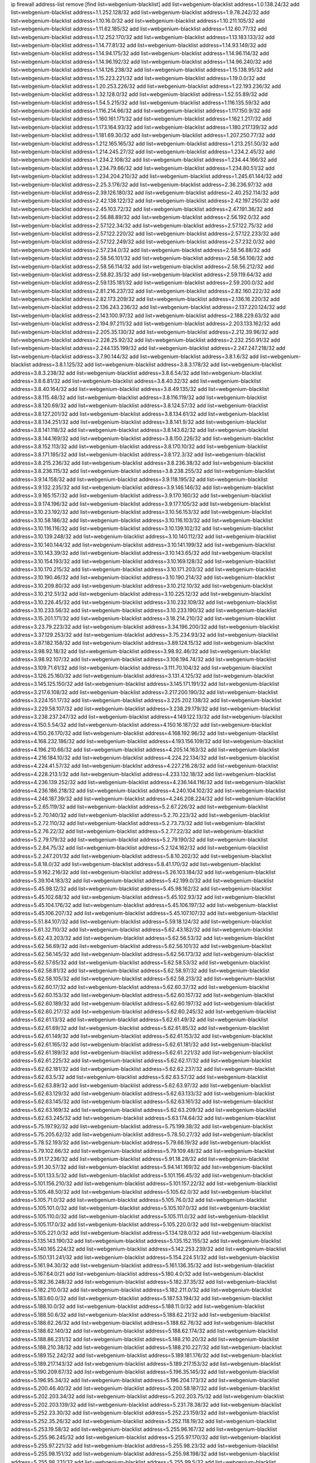 ip firewall address-list
remove [find list=webgenium-blacklist]
add list=webgenium-blacklist address=1.0.138.24/32
add list=webgenium-blacklist address=1.1.252.128/32
add list=webgenium-blacklist address=1.9.78.242/32
add list=webgenium-blacklist address=1.10.16.0/32
add list=webgenium-blacklist address=1.10.211.105/32
add list=webgenium-blacklist address=1.11.62.185/32
add list=webgenium-blacklist address=1.12.60.77/32
add list=webgenium-blacklist address=1.12.252.170/32
add list=webgenium-blacklist address=1.13.183.133/32
add list=webgenium-blacklist address=1.14.77.81/32
add list=webgenium-blacklist address=1.14.93.149/32
add list=webgenium-blacklist address=1.14.94.175/32
add list=webgenium-blacklist address=1.14.96.114/32
add list=webgenium-blacklist address=1.14.96.192/32
add list=webgenium-blacklist address=1.14.96.240/32
add list=webgenium-blacklist address=1.14.126.238/32
add list=webgenium-blacklist address=1.15.138.95/32
add list=webgenium-blacklist address=1.15.223.221/32
add list=webgenium-blacklist address=1.19.0.0/32
add list=webgenium-blacklist address=1.20.253.226/32
add list=webgenium-blacklist address=1.22.193.236/32
add list=webgenium-blacklist address=1.32.128.0/32
add list=webgenium-blacklist address=1.52.55.89/32
add list=webgenium-blacklist address=1.54.5.215/32
add list=webgenium-blacklist address=1.116.135.59/32
add list=webgenium-blacklist address=1.116.214.66/32
add list=webgenium-blacklist address=1.117.150.9/32
add list=webgenium-blacklist address=1.160.161.171/32
add list=webgenium-blacklist address=1.162.1.217/32
add list=webgenium-blacklist address=1.173.164.93/32
add list=webgenium-blacklist address=1.180.217.139/32
add list=webgenium-blacklist address=1.181.69.30/32
add list=webgenium-blacklist address=1.207.250.77/32
add list=webgenium-blacklist address=1.212.165.165/32
add list=webgenium-blacklist address=1.213.251.50/32
add list=webgenium-blacklist address=1.214.245.27/32
add list=webgenium-blacklist address=1.234.2.45/32
add list=webgenium-blacklist address=1.234.2.108/32
add list=webgenium-blacklist address=1.234.44.166/32
add list=webgenium-blacklist address=1.234.79.66/32
add list=webgenium-blacklist address=1.234.80.51/32
add list=webgenium-blacklist address=1.234.204.210/32
add list=webgenium-blacklist address=1.245.61.144/32
add list=webgenium-blacklist address=2.25.3.176/32
add list=webgenium-blacklist address=2.36.236.97/32
add list=webgenium-blacklist address=2.39.126.180/32
add list=webgenium-blacklist address=2.40.252.114/32
add list=webgenium-blacklist address=2.42.138.122/32
add list=webgenium-blacklist address=2.42.197.250/32
add list=webgenium-blacklist address=2.45.103.72/32
add list=webgenium-blacklist address=2.47.191.36/32
add list=webgenium-blacklist address=2.56.88.89/32
add list=webgenium-blacklist address=2.56.192.0/32
add list=webgenium-blacklist address=2.57.122.34/32
add list=webgenium-blacklist address=2.57.122.75/32
add list=webgenium-blacklist address=2.57.122.220/32
add list=webgenium-blacklist address=2.57.122.233/32
add list=webgenium-blacklist address=2.57.122.249/32
add list=webgenium-blacklist address=2.57.232.0/32
add list=webgenium-blacklist address=2.57.234.0/32
add list=webgenium-blacklist address=2.58.56.88/32
add list=webgenium-blacklist address=2.58.56.101/32
add list=webgenium-blacklist address=2.58.56.106/32
add list=webgenium-blacklist address=2.58.56.114/32
add list=webgenium-blacklist address=2.58.56.212/32
add list=webgenium-blacklist address=2.58.82.35/32
add list=webgenium-blacklist address=2.59.119.64/32
add list=webgenium-blacklist address=2.59.135.181/32
add list=webgenium-blacklist address=2.59.200.0/32
add list=webgenium-blacklist address=2.81.216.237/32
add list=webgenium-blacklist address=2.82.160.222/32
add list=webgenium-blacklist address=2.82.173.209/32
add list=webgenium-blacklist address=2.136.16.220/32
add list=webgenium-blacklist address=2.136.243.236/32
add list=webgenium-blacklist address=2.137.220.124/32
add list=webgenium-blacklist address=2.143.100.97/32
add list=webgenium-blacklist address=2.188.229.63/32
add list=webgenium-blacklist address=2.194.97.211/32
add list=webgenium-blacklist address=2.203.133.162/32
add list=webgenium-blacklist address=2.205.35.130/32
add list=webgenium-blacklist address=2.212.39.96/32
add list=webgenium-blacklist address=2.228.25.92/32
add list=webgenium-blacklist address=2.232.250.91/32
add list=webgenium-blacklist address=2.244.135.199/32
add list=webgenium-blacklist address=2.247.247.218/32
add list=webgenium-blacklist address=3.7.90.144/32
add list=webgenium-blacklist address=3.8.1.6/32
add list=webgenium-blacklist address=3.8.1.125/32
add list=webgenium-blacklist address=3.8.3.178/32
add list=webgenium-blacklist address=3.8.3.238/32
add list=webgenium-blacklist address=3.8.6.54/32
add list=webgenium-blacklist address=3.8.6.81/32
add list=webgenium-blacklist address=3.8.40.32/32
add list=webgenium-blacklist address=3.8.40.164/32
add list=webgenium-blacklist address=3.8.49.135/32
add list=webgenium-blacklist address=3.8.115.48/32
add list=webgenium-blacklist address=3.8.116.119/32
add list=webgenium-blacklist address=3.8.120.69/32
add list=webgenium-blacklist address=3.8.124.57/32
add list=webgenium-blacklist address=3.8.127.201/32
add list=webgenium-blacklist address=3.8.134.61/32
add list=webgenium-blacklist address=3.8.134.251/32
add list=webgenium-blacklist address=3.8.141.9/32
add list=webgenium-blacklist address=3.8.141.118/32
add list=webgenium-blacklist address=3.8.143.62/32
add list=webgenium-blacklist address=3.8.144.169/32
add list=webgenium-blacklist address=3.8.150.226/32
add list=webgenium-blacklist address=3.8.152.113/32
add list=webgenium-blacklist address=3.8.170.10/32
add list=webgenium-blacklist address=3.8.171.185/32
add list=webgenium-blacklist address=3.8.172.3/32
add list=webgenium-blacklist address=3.8.215.236/32
add list=webgenium-blacklist address=3.8.236.38/32
add list=webgenium-blacklist address=3.8.236.115/32
add list=webgenium-blacklist address=3.8.238.255/32
add list=webgenium-blacklist address=3.9.14.158/32
add list=webgenium-blacklist address=3.9.118.195/32
add list=webgenium-blacklist address=3.9.132.235/32
add list=webgenium-blacklist address=3.9.146.146/32
add list=webgenium-blacklist address=3.9.165.157/32
add list=webgenium-blacklist address=3.9.170.160/32
add list=webgenium-blacklist address=3.9.174.196/32
add list=webgenium-blacklist address=3.9.177.105/32
add list=webgenium-blacklist address=3.10.23.192/32
add list=webgenium-blacklist address=3.10.56.153/32
add list=webgenium-blacklist address=3.10.58.186/32
add list=webgenium-blacklist address=3.10.116.103/32
add list=webgenium-blacklist address=3.10.116.116/32
add list=webgenium-blacklist address=3.10.139.102/32
add list=webgenium-blacklist address=3.10.139.248/32
add list=webgenium-blacklist address=3.10.140.112/32
add list=webgenium-blacklist address=3.10.140.144/32
add list=webgenium-blacklist address=3.10.141.199/32
add list=webgenium-blacklist address=3.10.143.39/32
add list=webgenium-blacklist address=3.10.143.65/32
add list=webgenium-blacklist address=3.10.154.193/32
add list=webgenium-blacklist address=3.10.169.128/32
add list=webgenium-blacklist address=3.10.170.215/32
add list=webgenium-blacklist address=3.10.171.203/32
add list=webgenium-blacklist address=3.10.190.46/32
add list=webgenium-blacklist address=3.10.190.214/32
add list=webgenium-blacklist address=3.10.209.80/32
add list=webgenium-blacklist address=3.10.212.10/32
add list=webgenium-blacklist address=3.10.212.51/32
add list=webgenium-blacklist address=3.10.225.12/32
add list=webgenium-blacklist address=3.10.226.45/32
add list=webgenium-blacklist address=3.10.232.109/32
add list=webgenium-blacklist address=3.10.233.56/32
add list=webgenium-blacklist address=3.10.233.190/32
add list=webgenium-blacklist address=3.15.201.171/32
add list=webgenium-blacklist address=3.18.214.210/32
add list=webgenium-blacklist address=3.23.79.223/32
add list=webgenium-blacklist address=3.34.196.200/32
add list=webgenium-blacklist address=3.37.129.253/32
add list=webgenium-blacklist address=3.75.234.93/32
add list=webgenium-blacklist address=3.87.182.158/32
add list=webgenium-blacklist address=3.89.124.15/32
add list=webgenium-blacklist address=3.98.92.18/32
add list=webgenium-blacklist address=3.98.92.46/32
add list=webgenium-blacklist address=3.98.92.107/32
add list=webgenium-blacklist address=3.108.194.74/32
add list=webgenium-blacklist address=3.109.71.61/32
add list=webgenium-blacklist address=3.111.70.104/32
add list=webgenium-blacklist address=3.126.25.160/32
add list=webgenium-blacklist address=3.131.4.125/32
add list=webgenium-blacklist address=3.145.125.150/32
add list=webgenium-blacklist address=3.145.171.191/32
add list=webgenium-blacklist address=3.217.6.108/32
add list=webgenium-blacklist address=3.217.200.190/32
add list=webgenium-blacklist address=3.224.151.17/32
add list=webgenium-blacklist address=3.225.202.138/32
add list=webgenium-blacklist address=3.229.58.107/32
add list=webgenium-blacklist address=3.238.29.179/32
add list=webgenium-blacklist address=3.238.237.247/32
add list=webgenium-blacklist address=4.149.122.13/32
add list=webgenium-blacklist address=4.150.5.54/32
add list=webgenium-blacklist address=4.150.16.187/32
add list=webgenium-blacklist address=4.150.26.170/32
add list=webgenium-blacklist address=4.168.192.96/32
add list=webgenium-blacklist address=4.168.232.186/32
add list=webgenium-blacklist address=4.193.156.109/32
add list=webgenium-blacklist address=4.196.210.66/32
add list=webgenium-blacklist address=4.205.14.163/32
add list=webgenium-blacklist address=4.216.184.10/32
add list=webgenium-blacklist address=4.224.22.134/32
add list=webgenium-blacklist address=4.224.41.57/32
add list=webgenium-blacklist address=4.227.216.28/32
add list=webgenium-blacklist address=4.228.213.1/32
add list=webgenium-blacklist address=4.233.132.18/32
add list=webgenium-blacklist address=4.236.139.252/32
add list=webgenium-blacklist address=4.236.144.116/32
add list=webgenium-blacklist address=4.236.186.218/32
add list=webgenium-blacklist address=4.240.104.102/32
add list=webgenium-blacklist address=4.246.187.39/32
add list=webgenium-blacklist address=4.246.208.224/32
add list=webgenium-blacklist address=5.2.65.119/32
add list=webgenium-blacklist address=5.2.67.226/32
add list=webgenium-blacklist address=5.2.70.140/32
add list=webgenium-blacklist address=5.2.70.223/32
add list=webgenium-blacklist address=5.2.72.110/32
add list=webgenium-blacklist address=5.2.73.73/32
add list=webgenium-blacklist address=5.2.76.22/32
add list=webgenium-blacklist address=5.2.77.22/32
add list=webgenium-blacklist address=5.2.79.179/32
add list=webgenium-blacklist address=5.2.79.190/32
add list=webgenium-blacklist address=5.2.84.75/32
add list=webgenium-blacklist address=5.2.124.162/32
add list=webgenium-blacklist address=5.2.247.201/32
add list=webgenium-blacklist address=5.8.10.202/32
add list=webgenium-blacklist address=5.8.18.0/32
add list=webgenium-blacklist address=5.8.41.170/32
add list=webgenium-blacklist address=5.9.162.216/32
add list=webgenium-blacklist address=5.26.103.184/32
add list=webgenium-blacklist address=5.39.104.183/32
add list=webgenium-blacklist address=5.42.199.0/32
add list=webgenium-blacklist address=5.45.98.12/32
add list=webgenium-blacklist address=5.45.98.162/32
add list=webgenium-blacklist address=5.45.102.68/32
add list=webgenium-blacklist address=5.45.102.93/32
add list=webgenium-blacklist address=5.45.104.176/32
add list=webgenium-blacklist address=5.45.106.197/32
add list=webgenium-blacklist address=5.45.106.207/32
add list=webgenium-blacklist address=5.45.107.107/32
add list=webgenium-blacklist address=5.51.84.107/32
add list=webgenium-blacklist address=5.59.18.124/32
add list=webgenium-blacklist address=5.61.32.110/32
add list=webgenium-blacklist address=5.62.43.182/32
add list=webgenium-blacklist address=5.62.43.203/32
add list=webgenium-blacklist address=5.62.56.53/32
add list=webgenium-blacklist address=5.62.56.69/32
add list=webgenium-blacklist address=5.62.56.101/32
add list=webgenium-blacklist address=5.62.56.145/32
add list=webgenium-blacklist address=5.62.56.173/32
add list=webgenium-blacklist address=5.62.57.65/32
add list=webgenium-blacklist address=5.62.58.53/32
add list=webgenium-blacklist address=5.62.58.81/32
add list=webgenium-blacklist address=5.62.58.97/32
add list=webgenium-blacklist address=5.62.58.105/32
add list=webgenium-blacklist address=5.62.58.213/32
add list=webgenium-blacklist address=5.62.60.17/32
add list=webgenium-blacklist address=5.62.60.37/32
add list=webgenium-blacklist address=5.62.60.153/32
add list=webgenium-blacklist address=5.62.60.157/32
add list=webgenium-blacklist address=5.62.60.189/32
add list=webgenium-blacklist address=5.62.60.197/32
add list=webgenium-blacklist address=5.62.60.217/32
add list=webgenium-blacklist address=5.62.60.245/32
add list=webgenium-blacklist address=5.62.61.13/32
add list=webgenium-blacklist address=5.62.61.49/32
add list=webgenium-blacklist address=5.62.61.69/32
add list=webgenium-blacklist address=5.62.61.85/32
add list=webgenium-blacklist address=5.62.61.149/32
add list=webgenium-blacklist address=5.62.61.153/32
add list=webgenium-blacklist address=5.62.61.165/32
add list=webgenium-blacklist address=5.62.61.181/32
add list=webgenium-blacklist address=5.62.61.189/32
add list=webgenium-blacklist address=5.62.61.221/32
add list=webgenium-blacklist address=5.62.61.225/32
add list=webgenium-blacklist address=5.62.62.17/32
add list=webgenium-blacklist address=5.62.62.181/32
add list=webgenium-blacklist address=5.62.62.237/32
add list=webgenium-blacklist address=5.62.63.5/32
add list=webgenium-blacklist address=5.62.63.57/32
add list=webgenium-blacklist address=5.62.63.89/32
add list=webgenium-blacklist address=5.62.63.97/32
add list=webgenium-blacklist address=5.62.63.129/32
add list=webgenium-blacklist address=5.62.63.133/32
add list=webgenium-blacklist address=5.62.63.145/32
add list=webgenium-blacklist address=5.62.63.161/32
add list=webgenium-blacklist address=5.62.63.169/32
add list=webgenium-blacklist address=5.62.63.209/32
add list=webgenium-blacklist address=5.62.63.245/32
add list=webgenium-blacklist address=5.63.174.64/32
add list=webgenium-blacklist address=5.75.197.92/32
add list=webgenium-blacklist address=5.75.199.38/32
add list=webgenium-blacklist address=5.75.205.62/32
add list=webgenium-blacklist address=5.78.50.27/32
add list=webgenium-blacklist address=5.78.52.193/32
add list=webgenium-blacklist address=5.79.66.19/32
add list=webgenium-blacklist address=5.79.102.66/32
add list=webgenium-blacklist address=5.79.109.48/32
add list=webgenium-blacklist address=5.91.17.236/32
add list=webgenium-blacklist address=5.91.18.28/32
add list=webgenium-blacklist address=5.91.30.57/32
add list=webgenium-blacklist address=5.94.141.169/32
add list=webgenium-blacklist address=5.101.133.5/32
add list=webgenium-blacklist address=5.101.156.45/32
add list=webgenium-blacklist address=5.101.156.210/32
add list=webgenium-blacklist address=5.101.157.22/32
add list=webgenium-blacklist address=5.105.48.50/32
add list=webgenium-blacklist address=5.105.62.0/32
add list=webgenium-blacklist address=5.105.71.0/32
add list=webgenium-blacklist address=5.105.76.0/32
add list=webgenium-blacklist address=5.105.101.0/32
add list=webgenium-blacklist address=5.105.107.0/32
add list=webgenium-blacklist address=5.105.110.0/32
add list=webgenium-blacklist address=5.105.111.0/32
add list=webgenium-blacklist address=5.105.117.0/32
add list=webgenium-blacklist address=5.105.220.0/32
add list=webgenium-blacklist address=5.105.221.0/32
add list=webgenium-blacklist address=5.134.128.0/32
add list=webgenium-blacklist address=5.135.143.190/32
add list=webgenium-blacklist address=5.135.152.155/32
add list=webgenium-blacklist address=5.140.165.224/32
add list=webgenium-blacklist address=5.142.253.239/32
add list=webgenium-blacklist address=5.150.131.241/32
add list=webgenium-blacklist address=5.154.224.51/32
add list=webgenium-blacklist address=5.161.94.30/32
add list=webgenium-blacklist address=5.161.136.35/32
add list=webgenium-blacklist address=5.167.64.0/21
add list=webgenium-blacklist address=5.180.4.0/32
add list=webgenium-blacklist address=5.182.36.248/32
add list=webgenium-blacklist address=5.182.37.35/32
add list=webgenium-blacklist address=5.182.210.0/32
add list=webgenium-blacklist address=5.182.211.0/32
add list=webgenium-blacklist address=5.183.60.0/32
add list=webgenium-blacklist address=5.187.53.194/32
add list=webgenium-blacklist address=5.188.10.0/32
add list=webgenium-blacklist address=5.188.11.0/32
add list=webgenium-blacklist address=5.188.50.6/32
add list=webgenium-blacklist address=5.188.62.21/32
add list=webgenium-blacklist address=5.188.62.26/32
add list=webgenium-blacklist address=5.188.62.76/32
add list=webgenium-blacklist address=5.188.62.140/32
add list=webgenium-blacklist address=5.188.62.174/32
add list=webgenium-blacklist address=5.188.86.231/32
add list=webgenium-blacklist address=5.188.210.20/32
add list=webgenium-blacklist address=5.188.210.38/32
add list=webgenium-blacklist address=5.188.210.227/32
add list=webgenium-blacklist address=5.189.152.242/32
add list=webgenium-blacklist address=5.189.181.176/32
add list=webgenium-blacklist address=5.189.217.143/32
add list=webgenium-blacklist address=5.189.217.153/32
add list=webgenium-blacklist address=5.190.209.67/32
add list=webgenium-blacklist address=5.196.35.145/32
add list=webgenium-blacklist address=5.196.95.34/32
add list=webgenium-blacklist address=5.196.204.173/32
add list=webgenium-blacklist address=5.200.46.40/32
add list=webgenium-blacklist address=5.200.58.187/32
add list=webgenium-blacklist address=5.202.203.34/32
add list=webgenium-blacklist address=5.202.203.75/32
add list=webgenium-blacklist address=5.202.203.139/32
add list=webgenium-blacklist address=5.231.78.38/32
add list=webgenium-blacklist address=5.252.23.30/32
add list=webgenium-blacklist address=5.252.23.159/32
add list=webgenium-blacklist address=5.252.35.26/32
add list=webgenium-blacklist address=5.252.118.19/32
add list=webgenium-blacklist address=5.253.19.58/32
add list=webgenium-blacklist address=5.255.96.167/32
add list=webgenium-blacklist address=5.255.96.245/32
add list=webgenium-blacklist address=5.255.97.170/32
add list=webgenium-blacklist address=5.255.97.221/32
add list=webgenium-blacklist address=5.255.98.23/32
add list=webgenium-blacklist address=5.255.98.151/32
add list=webgenium-blacklist address=5.255.98.198/32
add list=webgenium-blacklist address=5.255.98.231/32
add list=webgenium-blacklist address=5.255.99.5/32
add list=webgenium-blacklist address=5.255.99.74/32
add list=webgenium-blacklist address=5.255.99.124/32
add list=webgenium-blacklist address=5.255.99.147/32
add list=webgenium-blacklist address=5.255.99.205/32
add list=webgenium-blacklist address=5.255.100.112/32
add list=webgenium-blacklist address=5.255.100.126/32
add list=webgenium-blacklist address=5.255.100.219/32
add list=webgenium-blacklist address=5.255.100.245/32
add list=webgenium-blacklist address=5.255.101.10/32
add list=webgenium-blacklist address=5.255.101.131/32
add list=webgenium-blacklist address=5.255.102.16/32
add list=webgenium-blacklist address=5.255.102.83/32
add list=webgenium-blacklist address=5.255.103.125/32
add list=webgenium-blacklist address=5.255.103.132/32
add list=webgenium-blacklist address=5.255.103.135/32
add list=webgenium-blacklist address=5.255.103.137/32
add list=webgenium-blacklist address=5.255.103.190/32
add list=webgenium-blacklist address=5.255.103.235/32
add list=webgenium-blacklist address=5.255.104.14/32
add list=webgenium-blacklist address=5.255.104.191/32
add list=webgenium-blacklist address=5.255.104.197/32
add list=webgenium-blacklist address=5.255.104.207/32
add list=webgenium-blacklist address=5.255.104.239/32
add list=webgenium-blacklist address=5.255.105.28/32
add list=webgenium-blacklist address=5.255.105.46/32
add list=webgenium-blacklist address=5.255.105.90/32
add list=webgenium-blacklist address=5.255.109.14/32
add list=webgenium-blacklist address=5.255.111.64/32
add list=webgenium-blacklist address=5.255.112.201/32
add list=webgenium-blacklist address=8.25.96.52/32
add list=webgenium-blacklist address=8.28.126.144/32
add list=webgenium-blacklist address=8.37.43.159/32
add list=webgenium-blacklist address=8.44.63.73/32
add list=webgenium-blacklist address=8.45.48.10/32
add list=webgenium-blacklist address=8.131.70.17/32
add list=webgenium-blacklist address=8.142.110.165/32
add list=webgenium-blacklist address=8.208.12.226/32
add list=webgenium-blacklist address=8.208.92.157/32
add list=webgenium-blacklist address=8.208.102.141/32
add list=webgenium-blacklist address=8.209.114.53/32
add list=webgenium-blacklist address=8.209.211.70/32
add list=webgenium-blacklist address=8.209.240.26/32
add list=webgenium-blacklist address=8.209.244.23/32
add list=webgenium-blacklist address=8.209.246.26/32
add list=webgenium-blacklist address=8.209.251.108/32
add list=webgenium-blacklist address=8.209.255.168/32
add list=webgenium-blacklist address=8.210.7.112/32
add list=webgenium-blacklist address=8.210.41.65/32
add list=webgenium-blacklist address=8.210.77.29/32
add list=webgenium-blacklist address=8.210.97.220/32
add list=webgenium-blacklist address=8.210.156.13/32
add list=webgenium-blacklist address=8.210.232.130/32
add list=webgenium-blacklist address=8.211.0.195/32
add list=webgenium-blacklist address=8.211.164.166/32
add list=webgenium-blacklist address=8.212.9.183/32
add list=webgenium-blacklist address=8.212.128.101/32
add list=webgenium-blacklist address=8.212.128.129/32
add list=webgenium-blacklist address=8.212.130.115/32
add list=webgenium-blacklist address=8.212.145.114/32
add list=webgenium-blacklist address=8.212.147.17/32
add list=webgenium-blacklist address=8.212.147.94/32
add list=webgenium-blacklist address=8.212.150.114/32
add list=webgenium-blacklist address=8.212.152.55/32
add list=webgenium-blacklist address=8.212.152.158/32
add list=webgenium-blacklist address=8.212.153.22/32
add list=webgenium-blacklist address=8.212.153.46/32
add list=webgenium-blacklist address=8.212.155.163/32
add list=webgenium-blacklist address=8.212.179.110/32
add list=webgenium-blacklist address=8.212.179.244/32
add list=webgenium-blacklist address=8.212.183.172/32
add list=webgenium-blacklist address=8.213.17.63/32
add list=webgenium-blacklist address=8.213.18.140/32
add list=webgenium-blacklist address=8.213.19.224/32
add list=webgenium-blacklist address=8.213.20.23/32
add list=webgenium-blacklist address=8.213.20.83/32
add list=webgenium-blacklist address=8.213.20.151/32
add list=webgenium-blacklist address=8.213.21.28/32
add list=webgenium-blacklist address=8.213.22.165/32
add list=webgenium-blacklist address=8.213.22.219/32
add list=webgenium-blacklist address=8.213.22.254/32
add list=webgenium-blacklist address=8.213.24.214/32
add list=webgenium-blacklist address=8.213.27.47/32
add list=webgenium-blacklist address=8.213.27.233/32
add list=webgenium-blacklist address=8.213.129.98/32
add list=webgenium-blacklist address=8.213.129.130/32
add list=webgenium-blacklist address=8.213.131.212/32
add list=webgenium-blacklist address=8.213.132.51/32
add list=webgenium-blacklist address=8.213.135.170/32
add list=webgenium-blacklist address=8.213.135.204/32
add list=webgenium-blacklist address=8.213.192.1/32
add list=webgenium-blacklist address=8.213.193.11/32
add list=webgenium-blacklist address=8.213.194.118/32
add list=webgenium-blacklist address=8.213.194.210/32
add list=webgenium-blacklist address=8.213.196.195/32
add list=webgenium-blacklist address=8.213.196.201/32
add list=webgenium-blacklist address=8.213.197.49/32
add list=webgenium-blacklist address=8.213.197.220/32
add list=webgenium-blacklist address=8.213.198.83/32
add list=webgenium-blacklist address=8.213.208.28/32
add list=webgenium-blacklist address=8.215.29.27/32
add list=webgenium-blacklist address=8.215.36.214/32
add list=webgenium-blacklist address=8.215.38.34/32
add list=webgenium-blacklist address=8.215.43.101/32
add list=webgenium-blacklist address=8.215.45.250/32
add list=webgenium-blacklist address=8.215.65.177/32
add list=webgenium-blacklist address=8.215.65.225/32
add list=webgenium-blacklist address=8.215.69.58/32
add list=webgenium-blacklist address=8.215.69.225/32
add list=webgenium-blacklist address=8.215.71.59/32
add list=webgenium-blacklist address=8.218.17.46/32
add list=webgenium-blacklist address=8.218.23.251/32
add list=webgenium-blacklist address=8.218.71.195/32
add list=webgenium-blacklist address=8.218.114.193/32
add list=webgenium-blacklist address=8.218.131.193/32
add list=webgenium-blacklist address=8.218.211.56/32
add list=webgenium-blacklist address=8.218.212.177/32
add list=webgenium-blacklist address=8.219.3.133/32
add list=webgenium-blacklist address=8.219.11.36/32
add list=webgenium-blacklist address=8.219.11.165/32
add list=webgenium-blacklist address=8.219.12.185/32
add list=webgenium-blacklist address=8.219.40.72/32
add list=webgenium-blacklist address=8.219.40.77/32
add list=webgenium-blacklist address=8.219.43.187/32
add list=webgenium-blacklist address=8.219.49.193/32
add list=webgenium-blacklist address=8.219.57.134/32
add list=webgenium-blacklist address=8.219.60.77/32
add list=webgenium-blacklist address=8.219.62.242/32
add list=webgenium-blacklist address=8.219.64.126/32
add list=webgenium-blacklist address=8.219.65.51/32
add list=webgenium-blacklist address=8.219.70.171/32
add list=webgenium-blacklist address=8.219.72.98/32
add list=webgenium-blacklist address=8.219.76.192/32
add list=webgenium-blacklist address=8.219.77.239/32
add list=webgenium-blacklist address=8.219.79.162/32
add list=webgenium-blacklist address=8.219.81.56/32
add list=webgenium-blacklist address=8.219.81.244/32
add list=webgenium-blacklist address=8.219.82.223/32
add list=webgenium-blacklist address=8.219.83.114/32
add list=webgenium-blacklist address=8.219.85.147/32
add list=webgenium-blacklist address=8.219.86.147/32
add list=webgenium-blacklist address=8.219.88.49/32
add list=webgenium-blacklist address=8.219.91.123/32
add list=webgenium-blacklist address=8.219.93.92/32
add list=webgenium-blacklist address=8.219.96.37/32
add list=webgenium-blacklist address=8.219.96.91/32
add list=webgenium-blacklist address=8.219.100.242/32
add list=webgenium-blacklist address=8.219.101.174/32
add list=webgenium-blacklist address=8.219.105.103/32
add list=webgenium-blacklist address=8.219.108.182/32
add list=webgenium-blacklist address=8.219.109.178/32
add list=webgenium-blacklist address=8.219.109.181/32
add list=webgenium-blacklist address=8.219.115.125/32
add list=webgenium-blacklist address=8.219.122.143/32
add list=webgenium-blacklist address=8.219.123.111/32
add list=webgenium-blacklist address=8.219.128.158/32
add list=webgenium-blacklist address=8.219.132.179/32
add list=webgenium-blacklist address=8.219.134.77/32
add list=webgenium-blacklist address=8.219.137.174/32
add list=webgenium-blacklist address=8.219.139.87/32
add list=webgenium-blacklist address=8.219.140.245/32
add list=webgenium-blacklist address=8.219.143.208/32
add list=webgenium-blacklist address=8.219.152.101/32
add list=webgenium-blacklist address=8.219.158.149/32
add list=webgenium-blacklist address=8.219.162.58/32
add list=webgenium-blacklist address=8.219.163.136/32
add list=webgenium-blacklist address=8.219.166.145/32
add list=webgenium-blacklist address=8.219.167.236/32
add list=webgenium-blacklist address=8.219.170.246/32
add list=webgenium-blacklist address=8.219.171.80/32
add list=webgenium-blacklist address=8.219.180.75/32
add list=webgenium-blacklist address=8.219.197.218/32
add list=webgenium-blacklist address=8.219.199.25/32
add list=webgenium-blacklist address=8.219.200.84/32
add list=webgenium-blacklist address=8.219.201.138/32
add list=webgenium-blacklist address=8.219.201.169/32
add list=webgenium-blacklist address=8.219.202.109/32
add list=webgenium-blacklist address=8.219.203.233/32
add list=webgenium-blacklist address=8.219.204.230/32
add list=webgenium-blacklist address=8.219.209.112/32
add list=webgenium-blacklist address=8.219.211.18/32
add list=webgenium-blacklist address=8.219.211.95/32
add list=webgenium-blacklist address=8.219.213.210/32
add list=webgenium-blacklist address=8.219.217.119/32
add list=webgenium-blacklist address=8.219.220.148/32
add list=webgenium-blacklist address=8.219.220.248/32
add list=webgenium-blacklist address=8.219.221.229/32
add list=webgenium-blacklist address=8.219.222.197/32
add list=webgenium-blacklist address=8.219.230.72/32
add list=webgenium-blacklist address=8.219.231.58/32
add list=webgenium-blacklist address=8.219.234.194/32
add list=webgenium-blacklist address=8.219.238.163/32
add list=webgenium-blacklist address=8.219.243.199/32
add list=webgenium-blacklist address=8.219.243.203/32
add list=webgenium-blacklist address=8.219.245.91/32
add list=webgenium-blacklist address=8.219.247.12/32
add list=webgenium-blacklist address=8.219.247.152/32
add list=webgenium-blacklist address=8.219.248.192/32
add list=webgenium-blacklist address=8.219.250.11/32
add list=webgenium-blacklist address=8.219.251.46/32
add list=webgenium-blacklist address=8.219.252.30/32
add list=webgenium-blacklist address=8.219.254.119/32
add list=webgenium-blacklist address=8.219.255.30/32
add list=webgenium-blacklist address=8.222.130.4/32
add list=webgenium-blacklist address=8.222.133.106/32
add list=webgenium-blacklist address=8.222.136.157/32
add list=webgenium-blacklist address=8.222.148.26/32
add list=webgenium-blacklist address=8.222.150.13/32
add list=webgenium-blacklist address=8.222.157.107/32
add list=webgenium-blacklist address=8.222.166.239/32
add list=webgenium-blacklist address=8.222.171.16/32
add list=webgenium-blacklist address=8.222.180.190/32
add list=webgenium-blacklist address=8.222.187.77/32
add list=webgenium-blacklist address=8.222.189.120/32
add list=webgenium-blacklist address=8.222.190.17/32
add list=webgenium-blacklist address=8.222.190.119/32
add list=webgenium-blacklist address=8.222.190.223/32
add list=webgenium-blacklist address=8.222.192.67/32
add list=webgenium-blacklist address=8.222.194.137/32
add list=webgenium-blacklist address=8.222.196.52/32
add list=webgenium-blacklist address=8.222.198.57/32
add list=webgenium-blacklist address=8.222.202.25/32
add list=webgenium-blacklist address=8.222.202.206/32
add list=webgenium-blacklist address=8.222.204.59/32
add list=webgenium-blacklist address=8.222.204.225/32
add list=webgenium-blacklist address=8.222.205.38/32
add list=webgenium-blacklist address=8.222.205.160/32
add list=webgenium-blacklist address=8.222.219.17/32
add list=webgenium-blacklist address=8.222.223.192/32
add list=webgenium-blacklist address=8.222.227.193/32
add list=webgenium-blacklist address=8.222.240.135/32
add list=webgenium-blacklist address=8.242.213.66/32
add list=webgenium-blacklist address=12.191.116.182/32
add list=webgenium-blacklist address=12.217.17.122/32
add list=webgenium-blacklist address=12.236.200.186/32
add list=webgenium-blacklist address=13.40.2.196/32
add list=webgenium-blacklist address=13.40.5.36/32
add list=webgenium-blacklist address=13.40.6.247/32
add list=webgenium-blacklist address=13.40.8.63/32
add list=webgenium-blacklist address=13.40.23.112/32
add list=webgenium-blacklist address=13.40.24.33/32
add list=webgenium-blacklist address=13.40.24.100/32
add list=webgenium-blacklist address=13.40.24.207/32
add list=webgenium-blacklist address=13.40.24.232/32
add list=webgenium-blacklist address=13.40.26.71/32
add list=webgenium-blacklist address=13.40.29.193/32
add list=webgenium-blacklist address=13.40.31.103/32
add list=webgenium-blacklist address=13.40.32.211/32
add list=webgenium-blacklist address=13.40.32.255/32
add list=webgenium-blacklist address=13.40.60.209/32
add list=webgenium-blacklist address=13.40.65.139/32
add list=webgenium-blacklist address=13.40.69.155/32
add list=webgenium-blacklist address=13.40.69.177/32
add list=webgenium-blacklist address=13.40.70.30/32
add list=webgenium-blacklist address=13.40.70.176/32
add list=webgenium-blacklist address=13.40.72.91/32
add list=webgenium-blacklist address=13.40.73.7/32
add list=webgenium-blacklist address=13.40.87.20/32
add list=webgenium-blacklist address=13.40.87.204/32
add list=webgenium-blacklist address=13.40.95.41/32
add list=webgenium-blacklist address=13.40.97.28/32
add list=webgenium-blacklist address=13.40.98.157/32
add list=webgenium-blacklist address=13.40.101.138/32
add list=webgenium-blacklist address=13.40.106.232/32
add list=webgenium-blacklist address=13.40.115.133/32
add list=webgenium-blacklist address=13.40.120.186/32
add list=webgenium-blacklist address=13.40.122.203/32
add list=webgenium-blacklist address=13.40.122.221/32
add list=webgenium-blacklist address=13.40.123.238/32
add list=webgenium-blacklist address=13.40.126.226/32
add list=webgenium-blacklist address=13.40.127.159/32
add list=webgenium-blacklist address=13.40.128.9/32
add list=webgenium-blacklist address=13.40.130.103/32
add list=webgenium-blacklist address=13.40.173.62/32
add list=webgenium-blacklist address=13.40.175.70/32
add list=webgenium-blacklist address=13.40.175.123/32
add list=webgenium-blacklist address=13.40.178.214/32
add list=webgenium-blacklist address=13.49.173.253/32
add list=webgenium-blacklist address=13.66.131.233/32
add list=webgenium-blacklist address=13.67.221.136/32
add list=webgenium-blacklist address=13.68.174.243/32
add list=webgenium-blacklist address=13.68.189.248/32
add list=webgenium-blacklist address=13.69.61.180/32
add list=webgenium-blacklist address=13.70.39.68/32
add list=webgenium-blacklist address=13.71.2.244/32
add list=webgenium-blacklist address=13.71.46.226/32
add list=webgenium-blacklist address=13.71.67.19/32
add list=webgenium-blacklist address=13.72.86.172/32
add list=webgenium-blacklist address=13.72.228.119/32
add list=webgenium-blacklist address=13.74.46.65/32
add list=webgenium-blacklist address=13.76.6.58/32
add list=webgenium-blacklist address=13.76.162.49/32
add list=webgenium-blacklist address=13.77.174.169/32
add list=webgenium-blacklist address=13.80.7.122/32
add list=webgenium-blacklist address=13.80.55.0/32
add list=webgenium-blacklist address=13.80.55.30/32
add list=webgenium-blacklist address=13.81.106.119/32
add list=webgenium-blacklist address=13.82.51.214/32
add list=webgenium-blacklist address=13.87.128.248/32
add list=webgenium-blacklist address=13.90.86.194/32
add list=webgenium-blacklist address=13.93.75.74/32
add list=webgenium-blacklist address=13.114.106.30/32
add list=webgenium-blacklist address=13.125.137.169/32
add list=webgenium-blacklist address=13.127.240.219/32
add list=webgenium-blacklist address=13.229.38.226/32
add list=webgenium-blacklist address=13.232.80.58/32
add list=webgenium-blacklist address=13.232.236.4/32
add list=webgenium-blacklist address=13.233.16.31/32
add list=webgenium-blacklist address=13.234.121.217/32
add list=webgenium-blacklist address=14.6.16.137/32
add list=webgenium-blacklist address=14.18.80.54/32
add list=webgenium-blacklist address=14.18.90.195/32
add list=webgenium-blacklist address=14.18.106.132/32
add list=webgenium-blacklist address=14.18.110.73/32
add list=webgenium-blacklist address=14.18.119.55/32
add list=webgenium-blacklist address=14.18.120.74/32
add list=webgenium-blacklist address=14.21.88.127/32
add list=webgenium-blacklist address=14.22.11.182/32
add list=webgenium-blacklist address=14.23.44.10/32
add list=webgenium-blacklist address=14.29.130.70/32
add list=webgenium-blacklist address=14.29.175.111/32
add list=webgenium-blacklist address=14.29.186.111/32
add list=webgenium-blacklist address=14.29.191.18/32
add list=webgenium-blacklist address=14.29.200.186/32
add list=webgenium-blacklist address=14.29.211.161/32
add list=webgenium-blacklist address=14.29.215.243/32
add list=webgenium-blacklist address=14.29.218.130/32
add list=webgenium-blacklist address=14.29.229.15/32
add list=webgenium-blacklist address=14.29.229.160/32
add list=webgenium-blacklist address=14.29.240.133/32
add list=webgenium-blacklist address=14.29.245.99/32
add list=webgenium-blacklist address=14.29.247.201/32
add list=webgenium-blacklist address=14.32.245.238/32
add list=webgenium-blacklist address=14.34.18.121/32
add list=webgenium-blacklist address=14.34.228.69/32
add list=webgenium-blacklist address=14.35.15.166/32
add list=webgenium-blacklist address=14.36.214.111/32
add list=webgenium-blacklist address=14.39.52.41/32
add list=webgenium-blacklist address=14.39.195.67/32
add list=webgenium-blacklist address=14.40.18.223/32
add list=webgenium-blacklist address=14.40.102.43/32
add list=webgenium-blacklist address=14.43.64.15/32
add list=webgenium-blacklist address=14.43.128.6/32
add list=webgenium-blacklist address=14.43.231.49/32
add list=webgenium-blacklist address=14.45.127.17/32
add list=webgenium-blacklist address=14.45.158.2/32
add list=webgenium-blacklist address=14.48.124.183/32
add list=webgenium-blacklist address=14.49.37.100/32
add list=webgenium-blacklist address=14.49.119.88/32
add list=webgenium-blacklist address=14.49.144.25/32
add list=webgenium-blacklist address=14.49.237.178/32
add list=webgenium-blacklist address=14.50.83.162/32
add list=webgenium-blacklist address=14.50.109.230/32
add list=webgenium-blacklist address=14.50.164.201/32
add list=webgenium-blacklist address=14.50.231.214/32
add list=webgenium-blacklist address=14.51.14.47/32
add list=webgenium-blacklist address=14.55.202.19/32
add list=webgenium-blacklist address=14.55.231.38/32
add list=webgenium-blacklist address=14.58.109.214/32
add list=webgenium-blacklist address=14.63.160.204/32
add list=webgenium-blacklist address=14.63.162.98/32
add list=webgenium-blacklist address=14.63.169.25/32
add list=webgenium-blacklist address=14.63.203.207/32
add list=webgenium-blacklist address=14.63.212.60/32
add list=webgenium-blacklist address=14.63.223.205/32
add list=webgenium-blacklist address=14.85.88.26/32
add list=webgenium-blacklist address=14.97.52.85/32
add list=webgenium-blacklist address=14.97.93.66/32
add list=webgenium-blacklist address=14.97.218.174/32
add list=webgenium-blacklist address=14.98.66.222/32
add list=webgenium-blacklist address=14.99.4.82/32
add list=webgenium-blacklist address=14.99.176.210/32
add list=webgenium-blacklist address=14.99.254.18/32
add list=webgenium-blacklist address=14.102.74.99/32
add list=webgenium-blacklist address=14.116.150.240/32
add list=webgenium-blacklist address=14.116.155.143/32
add list=webgenium-blacklist address=14.116.156.134/32
add list=webgenium-blacklist address=14.116.156.162/32
add list=webgenium-blacklist address=14.116.186.236/32
add list=webgenium-blacklist address=14.116.207.75/32
add list=webgenium-blacklist address=14.116.213.102/32
add list=webgenium-blacklist address=14.116.239.32/32
add list=webgenium-blacklist address=14.116.251.29/32
add list=webgenium-blacklist address=14.135.75.58/32
add list=webgenium-blacklist address=14.139.59.151/32
add list=webgenium-blacklist address=14.140.95.157/32
add list=webgenium-blacklist address=14.143.13.197/32
add list=webgenium-blacklist address=14.143.43.162/32
add list=webgenium-blacklist address=14.161.14.220/32
add list=webgenium-blacklist address=14.161.27.163/32
add list=webgenium-blacklist address=14.161.41.252/32
add list=webgenium-blacklist address=14.161.50.120/32
add list=webgenium-blacklist address=14.162.141.176/32
add list=webgenium-blacklist address=14.169.13.118/32
add list=webgenium-blacklist address=14.169.25.66/32
add list=webgenium-blacklist address=14.170.154.13/32
add list=webgenium-blacklist address=14.177.159.53/32
add list=webgenium-blacklist address=14.177.232.0/32
add list=webgenium-blacklist address=14.177.239.168/32
add list=webgenium-blacklist address=14.183.42.213/32
add list=webgenium-blacklist address=14.187.139.8/32
add list=webgenium-blacklist address=14.187.147.48/32
add list=webgenium-blacklist address=14.189.254.41/32
add list=webgenium-blacklist address=14.198.134.211/32
add list=webgenium-blacklist address=14.215.51.70/32
add list=webgenium-blacklist address=14.224.155.143/32
add list=webgenium-blacklist address=14.224.160.150/32
add list=webgenium-blacklist address=14.224.169.32/32
add list=webgenium-blacklist address=14.225.19.18/32
add list=webgenium-blacklist address=14.225.192.13/32
add list=webgenium-blacklist address=14.225.192.47/32
add list=webgenium-blacklist address=14.225.192.104/32
add list=webgenium-blacklist address=14.225.210.201/32
add list=webgenium-blacklist address=14.225.212.123/32
add list=webgenium-blacklist address=14.225.254.5/32
add list=webgenium-blacklist address=14.225.255.49/32
add list=webgenium-blacklist address=14.225.255.79/32
add list=webgenium-blacklist address=14.225.255.178/32
add list=webgenium-blacklist address=14.226.243.158/32
add list=webgenium-blacklist address=14.229.20.162/32
add list=webgenium-blacklist address=14.232.155.55/32
add list=webgenium-blacklist address=14.232.211.221/32
add list=webgenium-blacklist address=14.233.230.238/32
add list=webgenium-blacklist address=14.239.21.66/32
add list=webgenium-blacklist address=14.241.34.5/32
add list=webgenium-blacklist address=14.242.3.88/32
add list=webgenium-blacklist address=14.251.90.53/32
add list=webgenium-blacklist address=14.252.246.102/32
add list=webgenium-blacklist address=15.204.52.61/32
add list=webgenium-blacklist address=15.206.22.205/32
add list=webgenium-blacklist address=15.206.163.129/32
add list=webgenium-blacklist address=15.235.5.61/32
add list=webgenium-blacklist address=15.235.10.34/32
add list=webgenium-blacklist address=15.235.55.74/32
add list=webgenium-blacklist address=15.235.118.177/32
add list=webgenium-blacklist address=15.235.146.105/32
add list=webgenium-blacklist address=15.235.202.240/32
add list=webgenium-blacklist address=18.118.166.151/32
add list=webgenium-blacklist address=18.130.11.99/32
add list=webgenium-blacklist address=18.130.23.243/32
add list=webgenium-blacklist address=18.130.47.212/32
add list=webgenium-blacklist address=18.130.66.181/32
add list=webgenium-blacklist address=18.130.69.34/32
add list=webgenium-blacklist address=18.130.82.54/32
add list=webgenium-blacklist address=18.130.87.91/32
add list=webgenium-blacklist address=18.130.136.12/32
add list=webgenium-blacklist address=18.130.136.147/32
add list=webgenium-blacklist address=18.130.137.190/32
add list=webgenium-blacklist address=18.130.169.149/32
add list=webgenium-blacklist address=18.130.170.223/32
add list=webgenium-blacklist address=18.130.173.173/32
add list=webgenium-blacklist address=18.130.197.27/32
add list=webgenium-blacklist address=18.130.224.163/32
add list=webgenium-blacklist address=18.130.226.70/32
add list=webgenium-blacklist address=18.130.239.76/32
add list=webgenium-blacklist address=18.130.243.190/32
add list=webgenium-blacklist address=18.132.2.12/32
add list=webgenium-blacklist address=18.132.2.154/32
add list=webgenium-blacklist address=18.132.10.68/32
add list=webgenium-blacklist address=18.132.13.61/32
add list=webgenium-blacklist address=18.132.14.89/32
add list=webgenium-blacklist address=18.132.14.173/32
add list=webgenium-blacklist address=18.132.43.30/32
add list=webgenium-blacklist address=18.132.46.77/32
add list=webgenium-blacklist address=18.132.46.210/32
add list=webgenium-blacklist address=18.132.97.26/32
add list=webgenium-blacklist address=18.132.97.208/32
add list=webgenium-blacklist address=18.132.98.185/32
add list=webgenium-blacklist address=18.132.199.183/32
add list=webgenium-blacklist address=18.132.203.246/32
add list=webgenium-blacklist address=18.133.155.170/32
add list=webgenium-blacklist address=18.133.158.182/32
add list=webgenium-blacklist address=18.133.221.137/32
add list=webgenium-blacklist address=18.133.224.146/32
add list=webgenium-blacklist address=18.133.226.58/32
add list=webgenium-blacklist address=18.133.226.83/32
add list=webgenium-blacklist address=18.133.228.227/32
add list=webgenium-blacklist address=18.133.232.244/32
add list=webgenium-blacklist address=18.133.238.222/32
add list=webgenium-blacklist address=18.133.239.131/32
add list=webgenium-blacklist address=18.133.241.163/32
add list=webgenium-blacklist address=18.133.241.251/32
add list=webgenium-blacklist address=18.133.243.40/32
add list=webgenium-blacklist address=18.133.243.153/32
add list=webgenium-blacklist address=18.133.245.76/32
add list=webgenium-blacklist address=18.134.198.173/32
add list=webgenium-blacklist address=18.134.226.54/32
add list=webgenium-blacklist address=18.134.226.178/32
add list=webgenium-blacklist address=18.134.226.232/32
add list=webgenium-blacklist address=18.134.228.220/32
add list=webgenium-blacklist address=18.134.229.235/32
add list=webgenium-blacklist address=18.134.240.143/32
add list=webgenium-blacklist address=18.134.241.62/32
add list=webgenium-blacklist address=18.134.243.27/32
add list=webgenium-blacklist address=18.134.249.61/32
add list=webgenium-blacklist address=18.134.249.116/32
add list=webgenium-blacklist address=18.134.253.22/32
add list=webgenium-blacklist address=18.135.6.60/32
add list=webgenium-blacklist address=18.135.13.68/32
add list=webgenium-blacklist address=18.135.15.136/32
add list=webgenium-blacklist address=18.135.97.14/32
add list=webgenium-blacklist address=18.135.97.108/32
add list=webgenium-blacklist address=18.135.99.73/32
add list=webgenium-blacklist address=18.135.100.35/32
add list=webgenium-blacklist address=18.135.100.93/32
add list=webgenium-blacklist address=18.135.101.70/32
add list=webgenium-blacklist address=18.138.251.152/32
add list=webgenium-blacklist address=18.139.6.69/32
add list=webgenium-blacklist address=18.139.249.204/32
add list=webgenium-blacklist address=18.140.184.0/32
add list=webgenium-blacklist address=18.141.51.241/32
add list=webgenium-blacklist address=18.141.145.39/32
add list=webgenium-blacklist address=18.142.37.56/32
add list=webgenium-blacklist address=18.143.29.23/32
add list=webgenium-blacklist address=18.157.105.182/32
add list=webgenium-blacklist address=18.157.131.187/32
add list=webgenium-blacklist address=18.169.157.53/32
add list=webgenium-blacklist address=18.169.162.25/32
add list=webgenium-blacklist address=18.169.167.131/32
add list=webgenium-blacklist address=18.169.170.233/32
add list=webgenium-blacklist address=18.169.172.67/32
add list=webgenium-blacklist address=18.169.183.47/32
add list=webgenium-blacklist address=18.169.188.188/32
add list=webgenium-blacklist address=18.170.27.110/32
add list=webgenium-blacklist address=18.170.30.126/32
add list=webgenium-blacklist address=18.170.30.200/32
add list=webgenium-blacklist address=18.170.34.44/32
add list=webgenium-blacklist address=18.170.34.80/32
add list=webgenium-blacklist address=18.170.37.243/32
add list=webgenium-blacklist address=18.170.52.112/32
add list=webgenium-blacklist address=18.170.52.239/32
add list=webgenium-blacklist address=18.170.60.144/32
add list=webgenium-blacklist address=18.170.60.166/32
add list=webgenium-blacklist address=18.170.60.253/32
add list=webgenium-blacklist address=18.170.63.117/32
add list=webgenium-blacklist address=18.170.73.94/32
add list=webgenium-blacklist address=18.170.78.117/32
add list=webgenium-blacklist address=18.170.86.18/32
add list=webgenium-blacklist address=18.170.99.77/32
add list=webgenium-blacklist address=18.170.217.40/32
add list=webgenium-blacklist address=18.170.217.77/32
add list=webgenium-blacklist address=18.170.217.108/32
add list=webgenium-blacklist address=18.170.217.134/32
add list=webgenium-blacklist address=18.170.219.59/32
add list=webgenium-blacklist address=18.170.219.60/32
add list=webgenium-blacklist address=18.170.219.228/32
add list=webgenium-blacklist address=18.170.225.101/32
add list=webgenium-blacklist address=18.170.227.2/32
add list=webgenium-blacklist address=18.170.227.145/32
add list=webgenium-blacklist address=18.170.227.227/32
add list=webgenium-blacklist address=18.170.228.14/32
add list=webgenium-blacklist address=18.170.228.42/32
add list=webgenium-blacklist address=18.179.10.26/32
add list=webgenium-blacklist address=18.192.240.12/32
add list=webgenium-blacklist address=18.206.170.110/32
add list=webgenium-blacklist address=18.206.189.73/32
add list=webgenium-blacklist address=18.211.33.91/32
add list=webgenium-blacklist address=18.211.190.157/32
add list=webgenium-blacklist address=18.218.139.173/32
add list=webgenium-blacklist address=18.229.161.151/32
add list=webgenium-blacklist address=18.233.162.212/32
add list=webgenium-blacklist address=20.0.0.189/32
add list=webgenium-blacklist address=20.0.53.42/32
add list=webgenium-blacklist address=20.4.76.51/32
add list=webgenium-blacklist address=20.5.92.132/32
add list=webgenium-blacklist address=20.12.65.28/32
add list=webgenium-blacklist address=20.14.183.212/32
add list=webgenium-blacklist address=20.16.19.226/32
add list=webgenium-blacklist address=20.19.176.103/32
add list=webgenium-blacklist address=20.25.38.254/32
add list=webgenium-blacklist address=20.25.79.255/32
add list=webgenium-blacklist address=20.25.166.95/32
add list=webgenium-blacklist address=20.25.251.62/32
add list=webgenium-blacklist address=20.38.13.134/32
add list=webgenium-blacklist address=20.38.170.86/32
add list=webgenium-blacklist address=20.40.55.184/32
add list=webgenium-blacklist address=20.40.73.192/32
add list=webgenium-blacklist address=20.40.81.0/32
add list=webgenium-blacklist address=20.49.2.187/32
add list=webgenium-blacklist address=20.62.124.244/32
add list=webgenium-blacklist address=20.67.248.233/32
add list=webgenium-blacklist address=20.70.152.170/32
add list=webgenium-blacklist address=20.84.95.56/32
add list=webgenium-blacklist address=20.87.21.241/32
add list=webgenium-blacklist address=20.87.220.213/32
add list=webgenium-blacklist address=20.89.63.77/32
add list=webgenium-blacklist address=20.89.128.72/32
add list=webgenium-blacklist address=20.90.118.190/32
add list=webgenium-blacklist address=20.91.186.6/32
add list=webgenium-blacklist address=20.91.188.27/32
add list=webgenium-blacklist address=20.91.210.234/32
add list=webgenium-blacklist address=20.91.214.247/32
add list=webgenium-blacklist address=20.91.235.207/32
add list=webgenium-blacklist address=20.92.104.71/32
add list=webgenium-blacklist address=20.93.4.207/32
add list=webgenium-blacklist address=20.93.17.47/32
add list=webgenium-blacklist address=20.93.18.136/32
add list=webgenium-blacklist address=20.93.21.114/32
add list=webgenium-blacklist address=20.100.182.31/32
add list=webgenium-blacklist address=20.100.185.199/32
add list=webgenium-blacklist address=20.100.196.117/32
add list=webgenium-blacklist address=20.100.203.103/32
add list=webgenium-blacklist address=20.101.35.60/32
add list=webgenium-blacklist address=20.101.101.40/32
add list=webgenium-blacklist address=20.101.108.165/32
add list=webgenium-blacklist address=20.104.82.123/32
add list=webgenium-blacklist address=20.104.91.36/32
add list=webgenium-blacklist address=20.104.211.137/32
add list=webgenium-blacklist address=20.106.94.67/32
add list=webgenium-blacklist address=20.106.120.206/32
add list=webgenium-blacklist address=20.106.122.123/32
add list=webgenium-blacklist address=20.106.206.86/32
add list=webgenium-blacklist address=20.108.1.161/32
add list=webgenium-blacklist address=20.108.179.70/32
add list=webgenium-blacklist address=20.110.4.125/32
add list=webgenium-blacklist address=20.114.203.66/32
add list=webgenium-blacklist address=20.117.118.61/32
add list=webgenium-blacklist address=20.117.119.206/32
add list=webgenium-blacklist address=20.117.154.117/32
add list=webgenium-blacklist address=20.117.220.202/32
add list=webgenium-blacklist address=20.119.249.229/32
add list=webgenium-blacklist address=20.122.7.237/32
add list=webgenium-blacklist address=20.122.70.179/32
add list=webgenium-blacklist address=20.123.23.172/32
add list=webgenium-blacklist address=20.124.205.66/32
add list=webgenium-blacklist address=20.125.141.132/32
add list=webgenium-blacklist address=20.126.126.43/32
add list=webgenium-blacklist address=20.127.122.53/32
add list=webgenium-blacklist address=20.141.64.165/32
add list=webgenium-blacklist address=20.150.216.91/32
add list=webgenium-blacklist address=20.151.171.161/32
add list=webgenium-blacklist address=20.151.222.179/32
add list=webgenium-blacklist address=20.151.239.159/32
add list=webgenium-blacklist address=20.163.1.50/32
add list=webgenium-blacklist address=20.163.96.221/32
add list=webgenium-blacklist address=20.163.99.34/32
add list=webgenium-blacklist address=20.163.107.109/32
add list=webgenium-blacklist address=20.163.120.237/32
add list=webgenium-blacklist address=20.163.125.215/32
add list=webgenium-blacklist address=20.163.148.209/32
add list=webgenium-blacklist address=20.163.165.158/32
add list=webgenium-blacklist address=20.164.39.239/32
add list=webgenium-blacklist address=20.164.202.242/32
add list=webgenium-blacklist address=20.165.47.119/32
add list=webgenium-blacklist address=20.168.12.229/32
add list=webgenium-blacklist address=20.168.105.101/32
add list=webgenium-blacklist address=20.168.247.68/32
add list=webgenium-blacklist address=20.169.35.95/32
add list=webgenium-blacklist address=20.169.181.102/32
add list=webgenium-blacklist address=20.171.42.73/32
add list=webgenium-blacklist address=20.171.51.194/32
add list=webgenium-blacklist address=20.172.38.178/32
add list=webgenium-blacklist address=20.187.92.255/32
add list=webgenium-blacklist address=20.187.94.199/32
add list=webgenium-blacklist address=20.187.94.232/32
add list=webgenium-blacklist address=20.187.106.156/32
add list=webgenium-blacklist address=20.189.74.132/32
add list=webgenium-blacklist address=20.189.122.249/32
add list=webgenium-blacklist address=20.193.148.6/31
add list=webgenium-blacklist address=20.193.245.190/32
add list=webgenium-blacklist address=20.194.39.67/32
add list=webgenium-blacklist address=20.194.60.135/32
add list=webgenium-blacklist address=20.194.105.28/32
add list=webgenium-blacklist address=20.196.7.248/32
add list=webgenium-blacklist address=20.196.219.100/32
add list=webgenium-blacklist address=20.196.231.78/32
add list=webgenium-blacklist address=20.197.3.90/32
add list=webgenium-blacklist address=20.198.116.27/32
add list=webgenium-blacklist address=20.198.123.108/32
add list=webgenium-blacklist address=20.199.11.34/32
add list=webgenium-blacklist address=20.199.179.16/32
add list=webgenium-blacklist address=20.201.120.36/32
add list=webgenium-blacklist address=20.203.13.202/32
add list=webgenium-blacklist address=20.203.77.141/32
add list=webgenium-blacklist address=20.203.182.15/32
add list=webgenium-blacklist address=20.204.65.175/32
add list=webgenium-blacklist address=20.204.82.86/32
add list=webgenium-blacklist address=20.204.173.175/32
add list=webgenium-blacklist address=20.205.9.176/32
add list=webgenium-blacklist address=20.205.97.129/32
add list=webgenium-blacklist address=20.205.115.29/32
add list=webgenium-blacklist address=20.205.119.40/32
add list=webgenium-blacklist address=20.205.140.243/32
add list=webgenium-blacklist address=20.207.194.43/32
add list=webgenium-blacklist address=20.208.41.120/32
add list=webgenium-blacklist address=20.210.112.237/32
add list=webgenium-blacklist address=20.210.183.226/32
add list=webgenium-blacklist address=20.212.153.218/32
add list=webgenium-blacklist address=20.213.12.178/32
add list=webgenium-blacklist address=20.213.39.253/32
add list=webgenium-blacklist address=20.213.80.37/32
add list=webgenium-blacklist address=20.213.143.88/32
add list=webgenium-blacklist address=20.215.200.44/32
add list=webgenium-blacklist address=20.216.178.72/32
add list=webgenium-blacklist address=20.216.179.34/32
add list=webgenium-blacklist address=20.218.222.26/32
add list=webgenium-blacklist address=20.219.3.74/32
add list=webgenium-blacklist address=20.219.136.123/32
add list=webgenium-blacklist address=20.219.149.128/32
add list=webgenium-blacklist address=20.219.150.38/32
add list=webgenium-blacklist address=20.219.154.70/32
add list=webgenium-blacklist address=20.222.172.105/32
add list=webgenium-blacklist address=20.224.95.78/32
add list=webgenium-blacklist address=20.225.126.147/32
add list=webgenium-blacklist address=20.225.236.217/32
add list=webgenium-blacklist address=20.226.87.187/32
add list=webgenium-blacklist address=20.228.150.123/32
add list=webgenium-blacklist address=20.228.182.192/32
add list=webgenium-blacklist address=20.229.13.167/32
add list=webgenium-blacklist address=20.231.86.97/32
add list=webgenium-blacklist address=20.232.30.249/32
add list=webgenium-blacklist address=20.232.175.215/32
add list=webgenium-blacklist address=20.233.45.21/32
add list=webgenium-blacklist address=20.234.131.97/32
add list=webgenium-blacklist address=20.235.12.113/32
add list=webgenium-blacklist address=20.235.97.164/32
add list=webgenium-blacklist address=20.235.121.96/32
add list=webgenium-blacklist address=20.236.62.37/32
add list=webgenium-blacklist address=20.238.119.10/32
add list=webgenium-blacklist address=20.239.83.24/32
add list=webgenium-blacklist address=20.239.199.210/32
add list=webgenium-blacklist address=20.240.43.10/32
add list=webgenium-blacklist address=20.240.47.225/32
add list=webgenium-blacklist address=20.240.130.58/32
add list=webgenium-blacklist address=20.241.228.180/32
add list=webgenium-blacklist address=20.242.34.74/32
add list=webgenium-blacklist address=20.249.17.27/32
add list=webgenium-blacklist address=20.253.130.105/32
add list=webgenium-blacklist address=20.254.60.194/32
add list=webgenium-blacklist address=20.255.60.194/32
add list=webgenium-blacklist address=23.24.222.133/32
add list=webgenium-blacklist address=23.30.195.98/32
add list=webgenium-blacklist address=23.83.226.139/32
add list=webgenium-blacklist address=23.90.160.139/32
add list=webgenium-blacklist address=23.90.160.140/32
add list=webgenium-blacklist address=23.90.160.142/32
add list=webgenium-blacklist address=23.90.160.147/32
add list=webgenium-blacklist address=23.91.202.54/32
add list=webgenium-blacklist address=23.92.210.74/32
add list=webgenium-blacklist address=23.94.0.113/32
add list=webgenium-blacklist address=23.94.41.122/32
add list=webgenium-blacklist address=23.94.56.185/32
add list=webgenium-blacklist address=23.94.123.218/32
add list=webgenium-blacklist address=23.94.182.217/32
add list=webgenium-blacklist address=23.94.194.177/32
add list=webgenium-blacklist address=23.94.201.247/32
add list=webgenium-blacklist address=23.94.216.203/32
add list=webgenium-blacklist address=23.94.217.206/32
add list=webgenium-blacklist address=23.94.218.57/32
add list=webgenium-blacklist address=23.95.41.40/32
add list=webgenium-blacklist address=23.95.44.105/32
add list=webgenium-blacklist address=23.95.51.178/32
add list=webgenium-blacklist address=23.95.67.192/32
add list=webgenium-blacklist address=23.95.90.184/32
add list=webgenium-blacklist address=23.95.107.81/32
add list=webgenium-blacklist address=23.95.164.237/32
add list=webgenium-blacklist address=23.95.166.48/32
add list=webgenium-blacklist address=23.95.200.27/32
add list=webgenium-blacklist address=23.95.254.247/32
add list=webgenium-blacklist address=23.97.195.150/32
add list=webgenium-blacklist address=23.97.205.210/32
add list=webgenium-blacklist address=23.97.229.237/32
add list=webgenium-blacklist address=23.105.110.193/32
add list=webgenium-blacklist address=23.105.110.196/32
add list=webgenium-blacklist address=23.105.169.142/32
add list=webgenium-blacklist address=23.105.169.161/32
add list=webgenium-blacklist address=23.105.194.93/32
add list=webgenium-blacklist address=23.105.201.41/32
add list=webgenium-blacklist address=23.105.210.124/32
add list=webgenium-blacklist address=23.109.170.128/32
add list=webgenium-blacklist address=23.111.252.45/32
add list=webgenium-blacklist address=23.111.255.171/32
add list=webgenium-blacklist address=23.126.62.36/32
add list=webgenium-blacklist address=23.128.248.10/31
add list=webgenium-blacklist address=23.128.248.12/30
add list=webgenium-blacklist address=23.128.248.16/28
add list=webgenium-blacklist address=23.128.248.32/29
add list=webgenium-blacklist address=23.128.248.40/31
add list=webgenium-blacklist address=23.128.248.201/32
add list=webgenium-blacklist address=23.128.248.202/31
add list=webgenium-blacklist address=23.128.248.204/30
add list=webgenium-blacklist address=23.128.248.208/30
add list=webgenium-blacklist address=23.128.248.212/31
add list=webgenium-blacklist address=23.128.248.214/32
add list=webgenium-blacklist address=23.129.64.130/31
add list=webgenium-blacklist address=23.129.64.132/30
add list=webgenium-blacklist address=23.129.64.136/29
add list=webgenium-blacklist address=23.129.64.144/30
add list=webgenium-blacklist address=23.129.64.148/31
add list=webgenium-blacklist address=23.129.64.210/31
add list=webgenium-blacklist address=23.129.64.212/30
add list=webgenium-blacklist address=23.129.64.216/29
add list=webgenium-blacklist address=23.129.64.224/30
add list=webgenium-blacklist address=23.129.64.228/31
add list=webgenium-blacklist address=23.129.64.250/32
add list=webgenium-blacklist address=23.137.249.8/32
add list=webgenium-blacklist address=23.137.249.143/32
add list=webgenium-blacklist address=23.137.249.150/32
add list=webgenium-blacklist address=23.137.249.185/32
add list=webgenium-blacklist address=23.137.249.227/32
add list=webgenium-blacklist address=23.137.249.240/32
add list=webgenium-blacklist address=23.137.250.14/32
add list=webgenium-blacklist address=23.137.250.30/32
add list=webgenium-blacklist address=23.137.250.188/32
add list=webgenium-blacklist address=23.137.251.32/32
add list=webgenium-blacklist address=23.137.251.34/32
add list=webgenium-blacklist address=23.137.251.61/32
add list=webgenium-blacklist address=23.140.99.149/32
add list=webgenium-blacklist address=23.140.99.153/32
add list=webgenium-blacklist address=23.146.242.214/32
add list=webgenium-blacklist address=23.152.225.2/31
add list=webgenium-blacklist address=23.152.225.4/30
add list=webgenium-blacklist address=23.152.225.8/30
add list=webgenium-blacklist address=23.154.177.2/31
add list=webgenium-blacklist address=23.154.177.4/30
add list=webgenium-blacklist address=23.154.177.8/29
add list=webgenium-blacklist address=23.154.177.16/29
add list=webgenium-blacklist address=23.154.177.24/31
add list=webgenium-blacklist address=23.184.48.100/32
add list=webgenium-blacklist address=23.184.48.108/32
add list=webgenium-blacklist address=23.184.48.127/32
add list=webgenium-blacklist address=23.184.48.128/32
add list=webgenium-blacklist address=23.224.81.113/32
add list=webgenium-blacklist address=23.224.95.142/32
add list=webgenium-blacklist address=23.224.97.252/32
add list=webgenium-blacklist address=23.224.98.194/32
add list=webgenium-blacklist address=23.224.102.160/32
add list=webgenium-blacklist address=23.224.102.236/32
add list=webgenium-blacklist address=23.224.144.38/32
add list=webgenium-blacklist address=23.224.232.40/32
add list=webgenium-blacklist address=23.224.232.46/32
add list=webgenium-blacklist address=23.224.232.75/32
add list=webgenium-blacklist address=23.224.232.122/32
add list=webgenium-blacklist address=23.225.159.107/32
add list=webgenium-blacklist address=23.225.191.123/32
add list=webgenium-blacklist address=23.234.209.214/32
add list=webgenium-blacklist address=23.239.65.98/32
add list=webgenium-blacklist address=23.243.100.196/32
add list=webgenium-blacklist address=23.254.226.131/32
add list=webgenium-blacklist address=24.0.168.235/32
add list=webgenium-blacklist address=24.9.140.212/32
add list=webgenium-blacklist address=24.15.120.179/32
add list=webgenium-blacklist address=24.21.198.5/32
add list=webgenium-blacklist address=24.56.146.174/32
add list=webgenium-blacklist address=24.59.43.41/32
add list=webgenium-blacklist address=24.61.40.148/32
add list=webgenium-blacklist address=24.69.138.178/32
add list=webgenium-blacklist address=24.69.190.84/32
add list=webgenium-blacklist address=24.113.125.164/32
add list=webgenium-blacklist address=24.120.108.5/32
add list=webgenium-blacklist address=24.130.243.143/32
add list=webgenium-blacklist address=24.137.16.0/32
add list=webgenium-blacklist address=24.139.224.89/32
add list=webgenium-blacklist address=24.143.121.93/32
add list=webgenium-blacklist address=24.143.126.100/32
add list=webgenium-blacklist address=24.143.127.116/32
add list=webgenium-blacklist address=24.143.127.197/32
add list=webgenium-blacklist address=24.143.127.202/32
add list=webgenium-blacklist address=24.152.36.28/32
add list=webgenium-blacklist address=24.152.37.208/32
add list=webgenium-blacklist address=24.158.248.107/32
add list=webgenium-blacklist address=24.169.105.114/32
add list=webgenium-blacklist address=24.170.208.0/32
add list=webgenium-blacklist address=24.186.224.106/32
add list=webgenium-blacklist address=24.199.82.187/32
add list=webgenium-blacklist address=24.199.84.42/32
add list=webgenium-blacklist address=24.199.94.27/32
add list=webgenium-blacklist address=24.199.108.105/32
add list=webgenium-blacklist address=24.199.110.179/32
add list=webgenium-blacklist address=24.199.116.85/32
add list=webgenium-blacklist address=24.199.120.7/32
add list=webgenium-blacklist address=24.224.188.157/32
add list=webgenium-blacklist address=24.233.0.0/32
add list=webgenium-blacklist address=24.236.0.0/32
add list=webgenium-blacklist address=24.236.33.98/32
add list=webgenium-blacklist address=27.1.253.142/32
add list=webgenium-blacklist address=27.5.213.28/32
add list=webgenium-blacklist address=27.17.51.66/32
add list=webgenium-blacklist address=27.64.157.69/32
add list=webgenium-blacklist address=27.64.175.150/32
add list=webgenium-blacklist address=27.71.26.35/32
add list=webgenium-blacklist address=27.71.27.195/32
add list=webgenium-blacklist address=27.71.232.95/32
add list=webgenium-blacklist address=27.71.238.208/32
add list=webgenium-blacklist address=27.72.41.165/32
add list=webgenium-blacklist address=27.72.41.166/32
add list=webgenium-blacklist address=27.72.41.169/32
add list=webgenium-blacklist address=27.72.46.112/32
add list=webgenium-blacklist address=27.72.47.150/32
add list=webgenium-blacklist address=27.72.47.205/32
add list=webgenium-blacklist address=27.72.47.214/32
add list=webgenium-blacklist address=27.72.116.110/32
add list=webgenium-blacklist address=27.72.146.191/32
add list=webgenium-blacklist address=27.72.149.169/32
add list=webgenium-blacklist address=27.72.155.100/32
add list=webgenium-blacklist address=27.72.155.116/32
add list=webgenium-blacklist address=27.74.253.80/32
add list=webgenium-blacklist address=27.76.219.249/32
add list=webgenium-blacklist address=27.107.1.102/32
add list=webgenium-blacklist address=27.112.32.0/32
add list=webgenium-blacklist address=27.112.79.223/32
add list=webgenium-blacklist address=27.115.50.114/32
add list=webgenium-blacklist address=27.115.97.106/32
add list=webgenium-blacklist address=27.115.124.70/32
add list=webgenium-blacklist address=27.115.240.184/32
add list=webgenium-blacklist address=27.116.79.242/32
add list=webgenium-blacklist address=27.118.22.221/32
add list=webgenium-blacklist address=27.123.208.0/32
add list=webgenium-blacklist address=27.124.17.0/32
add list=webgenium-blacklist address=27.124.24.173/32
add list=webgenium-blacklist address=27.124.41.0/32
add list=webgenium-blacklist address=27.126.160.0/32
add list=webgenium-blacklist address=27.129.146.9/32
add list=webgenium-blacklist address=27.131.36.170/32
add list=webgenium-blacklist address=27.131.61.211/32
add list=webgenium-blacklist address=27.146.0.0/32
add list=webgenium-blacklist address=27.147.180.31/32
add list=webgenium-blacklist address=27.147.235.138/32
add list=webgenium-blacklist address=27.151.1.54/32
add list=webgenium-blacklist address=27.151.14.253/32
add list=webgenium-blacklist address=27.185.41.202/32
add list=webgenium-blacklist address=27.254.41.5/32
add list=webgenium-blacklist address=27.254.47.59/32
add list=webgenium-blacklist address=27.254.137.144/32
add list=webgenium-blacklist address=27.254.149.199/32
add list=webgenium-blacklist address=27.254.159.123/32
add list=webgenium-blacklist address=27.254.180.169/32
add list=webgenium-blacklist address=27.254.192.185/32
add list=webgenium-blacklist address=27.254.235.1/32
add list=webgenium-blacklist address=27.254.235.2/31
add list=webgenium-blacklist address=27.254.235.4/32
add list=webgenium-blacklist address=27.254.235.12/31
add list=webgenium-blacklist address=27.255.75.198/32
add list=webgenium-blacklist address=27.255.79.227/32
add list=webgenium-blacklist address=31.3.152.100/32
add list=webgenium-blacklist address=31.10.131.156/32
add list=webgenium-blacklist address=31.10.145.68/32
add list=webgenium-blacklist address=31.14.75.10/31
add list=webgenium-blacklist address=31.14.75.28/32
add list=webgenium-blacklist address=31.14.75.39/32
add list=webgenium-blacklist address=31.22.4.254/32
add list=webgenium-blacklist address=31.24.148.37/32
add list=webgenium-blacklist address=31.24.200.23/32
add list=webgenium-blacklist address=31.31.196.221/32
add list=webgenium-blacklist address=31.31.198.99/32
add list=webgenium-blacklist address=31.31.198.114/32
add list=webgenium-blacklist address=31.31.198.206/32
add list=webgenium-blacklist address=31.41.244.124/32
add list=webgenium-blacklist address=31.46.16.122/32
add list=webgenium-blacklist address=31.47.0.163/32
add list=webgenium-blacklist address=31.133.205.10/32
add list=webgenium-blacklist address=31.145.142.206/32
add list=webgenium-blacklist address=31.162.157.134/32
add list=webgenium-blacklist address=31.165.193.87/32
add list=webgenium-blacklist address=31.170.22.25/32
add list=webgenium-blacklist address=31.170.22.49/32
add list=webgenium-blacklist address=31.171.154.166/32
add list=webgenium-blacklist address=31.172.83.34/32
add list=webgenium-blacklist address=31.184.198.71/32
add list=webgenium-blacklist address=31.186.48.216/32
add list=webgenium-blacklist address=31.186.172.143/32
add list=webgenium-blacklist address=31.209.49.18/32
add list=webgenium-blacklist address=31.210.20.0/32
add list=webgenium-blacklist address=31.210.21.0/32
add list=webgenium-blacklist address=31.210.39.123/32
add list=webgenium-blacklist address=31.210.43.30/32
add list=webgenium-blacklist address=31.220.59.91/32
add list=webgenium-blacklist address=31.220.61.212/32
add list=webgenium-blacklist address=31.220.93.201/32
add list=webgenium-blacklist address=34.17.29.26/32
add list=webgenium-blacklist address=34.17.35.98/32
add list=webgenium-blacklist address=34.17.42.94/32
add list=webgenium-blacklist address=34.28.16.79/32
add list=webgenium-blacklist address=34.29.32.230/32
add list=webgenium-blacklist address=34.29.144.54/32
add list=webgenium-blacklist address=34.64.215.4/32
add list=webgenium-blacklist address=34.64.218.102/32
add list=webgenium-blacklist address=34.64.219.188/32
add list=webgenium-blacklist address=34.65.49.18/32
add list=webgenium-blacklist address=34.65.234.0/32
add list=webgenium-blacklist address=34.69.39.31/32
add list=webgenium-blacklist address=34.69.148.77/32
add list=webgenium-blacklist address=34.71.89.17/32
add list=webgenium-blacklist address=34.71.190.217/32
add list=webgenium-blacklist address=34.73.9.188/32
add list=webgenium-blacklist address=34.73.75.253/32
add list=webgenium-blacklist address=34.74.78.201/32
add list=webgenium-blacklist address=34.75.65.218/32
add list=webgenium-blacklist address=34.75.119.57/32
add list=webgenium-blacklist address=34.80.253.32/32
add list=webgenium-blacklist address=34.81.50.162/32
add list=webgenium-blacklist address=34.81.69.1/32
add list=webgenium-blacklist address=34.82.167.19/32
add list=webgenium-blacklist address=34.84.6.240/32
add list=webgenium-blacklist address=34.87.94.148/32
add list=webgenium-blacklist address=34.87.110.103/32
add list=webgenium-blacklist address=34.89.123.20/32
add list=webgenium-blacklist address=34.91.0.68/32
add list=webgenium-blacklist address=34.92.18.55/32
add list=webgenium-blacklist address=34.92.176.182/32
add list=webgenium-blacklist address=34.93.41.247/32
add list=webgenium-blacklist address=34.93.204.90/32
add list=webgenium-blacklist address=34.94.8.223/32
add list=webgenium-blacklist address=34.94.9.40/32
add list=webgenium-blacklist address=34.94.87.166/32
add list=webgenium-blacklist address=34.94.122.106/32
add list=webgenium-blacklist address=34.94.134.160/32
add list=webgenium-blacklist address=34.94.170.112/32
add list=webgenium-blacklist address=34.94.190.245/32
add list=webgenium-blacklist address=34.95.136.51/32
add list=webgenium-blacklist address=34.96.143.131/32
add list=webgenium-blacklist address=34.96.172.192/32
add list=webgenium-blacklist address=34.100.144.72/32
add list=webgenium-blacklist address=34.100.196.131/32
add list=webgenium-blacklist address=34.100.200.229/32
add list=webgenium-blacklist address=34.100.211.26/32
add list=webgenium-blacklist address=34.100.239.202/32
add list=webgenium-blacklist address=34.100.249.182/32
add list=webgenium-blacklist address=34.101.115.228/32
add list=webgenium-blacklist address=34.101.117.83/32
add list=webgenium-blacklist address=34.101.127.235/32
add list=webgenium-blacklist address=34.101.132.175/32
add list=webgenium-blacklist address=34.101.150.10/32
add list=webgenium-blacklist address=34.101.240.144/32
add list=webgenium-blacklist address=34.101.245.3/32
add list=webgenium-blacklist address=34.105.247.11/32
add list=webgenium-blacklist address=34.106.3.30/32
add list=webgenium-blacklist address=34.106.55.218/32
add list=webgenium-blacklist address=34.106.104.200/32
add list=webgenium-blacklist address=34.106.173.2/32
add list=webgenium-blacklist address=34.106.225.172/32
add list=webgenium-blacklist address=34.106.241.107/32
add list=webgenium-blacklist address=34.118.241.1/32
add list=webgenium-blacklist address=34.124.164.110/32
add list=webgenium-blacklist address=34.124.192.48/32
add list=webgenium-blacklist address=34.125.108.214/32
add list=webgenium-blacklist address=34.125.196.200/32
add list=webgenium-blacklist address=34.125.210.104/32
add list=webgenium-blacklist address=34.125.220.0/32
add list=webgenium-blacklist address=34.125.224.90/32
add list=webgenium-blacklist address=34.126.71.110/32
add list=webgenium-blacklist address=34.126.78.62/32
add list=webgenium-blacklist address=34.126.99.60/32
add list=webgenium-blacklist address=34.128.76.85/32
add list=webgenium-blacklist address=34.130.210.0/32
add list=webgenium-blacklist address=34.131.42.30/32
add list=webgenium-blacklist address=34.132.47.136/32
add list=webgenium-blacklist address=34.133.176.225/32
add list=webgenium-blacklist address=34.134.185.45/32
add list=webgenium-blacklist address=34.136.200.111/32
add list=webgenium-blacklist address=34.138.45.120/32
add list=webgenium-blacklist address=34.140.65.171/32
add list=webgenium-blacklist address=34.140.231.140/32
add list=webgenium-blacklist address=34.141.132.151/32
add list=webgenium-blacklist address=34.142.82.98/32
add list=webgenium-blacklist address=34.143.146.116/32
add list=webgenium-blacklist address=34.143.173.157/32
add list=webgenium-blacklist address=34.143.235.36/32
add list=webgenium-blacklist address=34.143.243.10/32
add list=webgenium-blacklist address=34.145.246.124/32
add list=webgenium-blacklist address=34.146.156.96/32
add list=webgenium-blacklist address=34.147.90.83/32
add list=webgenium-blacklist address=34.147.112.219/32
add list=webgenium-blacklist address=34.150.97.214/32
add list=webgenium-blacklist address=34.151.215.28/32
add list=webgenium-blacklist address=34.152.25.128/32
add list=webgenium-blacklist address=34.162.1.75/32
add list=webgenium-blacklist address=34.162.20.67/32
add list=webgenium-blacklist address=34.162.50.13/32
add list=webgenium-blacklist address=34.162.81.153/32
add list=webgenium-blacklist address=34.162.92.29/32
add list=webgenium-blacklist address=34.162.112.175/32
add list=webgenium-blacklist address=34.162.120.193/32
add list=webgenium-blacklist address=34.162.196.83/32
add list=webgenium-blacklist address=34.162.237.147/32
add list=webgenium-blacklist address=34.168.9.118/32
add list=webgenium-blacklist address=34.168.99.105/32
add list=webgenium-blacklist address=34.173.79.144/32
add list=webgenium-blacklist address=34.174.1.152/32
add list=webgenium-blacklist address=34.174.7.194/32
add list=webgenium-blacklist address=34.174.21.112/32
add list=webgenium-blacklist address=34.174.38.11/32
add list=webgenium-blacklist address=34.174.58.254/32
add list=webgenium-blacklist address=34.174.72.193/32
add list=webgenium-blacklist address=34.174.119.166/32
add list=webgenium-blacklist address=34.174.126.234/32
add list=webgenium-blacklist address=34.174.148.223/32
add list=webgenium-blacklist address=34.174.164.188/32
add list=webgenium-blacklist address=34.175.118.185/32
add list=webgenium-blacklist address=34.175.128.103/32
add list=webgenium-blacklist address=34.192.85.246/32
add list=webgenium-blacklist address=34.200.172.2/32
add list=webgenium-blacklist address=34.207.145.215/32
add list=webgenium-blacklist address=34.218.21.81/32
add list=webgenium-blacklist address=34.223.219.5/32
add list=webgenium-blacklist address=34.236.38.87/32
add list=webgenium-blacklist address=35.74.10.58/32
add list=webgenium-blacklist address=35.86.215.22/32
add list=webgenium-blacklist address=35.154.37.59/32
add list=webgenium-blacklist address=35.154.109.171/32
add list=webgenium-blacklist address=35.174.204.58/32
add list=webgenium-blacklist address=35.176.61.114/32
add list=webgenium-blacklist address=35.176.65.219/32
add list=webgenium-blacklist address=35.176.67.9/32
add list=webgenium-blacklist address=35.176.75.86/32
add list=webgenium-blacklist address=35.176.78.118/32
add list=webgenium-blacklist address=35.176.88.99/32
add list=webgenium-blacklist address=35.176.103.112/32
add list=webgenium-blacklist address=35.176.107.130/32
add list=webgenium-blacklist address=35.176.174.90/32
add list=webgenium-blacklist address=35.176.176.114/32
add list=webgenium-blacklist address=35.176.185.60/32
add list=webgenium-blacklist address=35.176.190.132/32
add list=webgenium-blacklist address=35.176.204.1/32
add list=webgenium-blacklist address=35.176.211.191/32
add list=webgenium-blacklist address=35.176.223.253/32
add list=webgenium-blacklist address=35.176.245.131/32
add list=webgenium-blacklist address=35.176.246.48/32
add list=webgenium-blacklist address=35.176.250.161/32
add list=webgenium-blacklist address=35.177.0.84/32
add list=webgenium-blacklist address=35.177.8.177/32
add list=webgenium-blacklist address=35.177.14.103/32
add list=webgenium-blacklist address=35.177.27.36/32
add list=webgenium-blacklist address=35.177.62.244/32
add list=webgenium-blacklist address=35.177.99.168/32
add list=webgenium-blacklist address=35.177.104.179/32
add list=webgenium-blacklist address=35.177.113.66/32
add list=webgenium-blacklist address=35.177.126.172/32
add list=webgenium-blacklist address=35.177.153.58/32
add list=webgenium-blacklist address=35.177.161.246/32
add list=webgenium-blacklist address=35.177.168.192/32
add list=webgenium-blacklist address=35.177.217.143/32
add list=webgenium-blacklist address=35.177.220.62/32
add list=webgenium-blacklist address=35.177.247.151/32
add list=webgenium-blacklist address=35.178.3.118/32
add list=webgenium-blacklist address=35.178.13.125/32
add list=webgenium-blacklist address=35.178.36.119/32
add list=webgenium-blacklist address=35.178.47.134/32
add list=webgenium-blacklist address=35.178.60.68/32
add list=webgenium-blacklist address=35.178.66.166/32
add list=webgenium-blacklist address=35.178.85.1/32
add list=webgenium-blacklist address=35.178.87.125/32
add list=webgenium-blacklist address=35.178.167.206/32
add list=webgenium-blacklist address=35.178.169.53/32
add list=webgenium-blacklist address=35.178.171.189/32
add list=webgenium-blacklist address=35.178.179.133/32
add list=webgenium-blacklist address=35.178.181.124/32
add list=webgenium-blacklist address=35.178.185.13/32
add list=webgenium-blacklist address=35.178.185.61/32
add list=webgenium-blacklist address=35.178.187.53/32
add list=webgenium-blacklist address=35.178.196.57/32
add list=webgenium-blacklist address=35.178.196.110/32
add list=webgenium-blacklist address=35.178.199.45/32
add list=webgenium-blacklist address=35.178.207.249/32
add list=webgenium-blacklist address=35.178.239.176/32
add list=webgenium-blacklist address=35.178.244.122/32
add list=webgenium-blacklist address=35.179.77.24/32
add list=webgenium-blacklist address=35.179.77.148/32
add list=webgenium-blacklist address=35.179.93.71/32
add list=webgenium-blacklist address=35.180.121.95/32
add list=webgenium-blacklist address=35.185.76.79/32
add list=webgenium-blacklist address=35.186.145.141/32
add list=webgenium-blacklist address=35.186.156.47/32
add list=webgenium-blacklist address=35.187.58.136/32
add list=webgenium-blacklist address=35.188.219.29/32
add list=webgenium-blacklist address=35.190.169.223/32
add list=webgenium-blacklist address=35.193.121.43/32
add list=webgenium-blacklist address=35.193.197.89/32
add list=webgenium-blacklist address=35.194.159.73/32
add list=webgenium-blacklist address=35.194.181.153/32
add list=webgenium-blacklist address=35.194.233.240/32
add list=webgenium-blacklist address=35.196.46.44/32
add list=webgenium-blacklist address=35.199.11.82/32
add list=webgenium-blacklist address=35.199.73.100/32
add list=webgenium-blacklist address=35.199.95.142/32
add list=webgenium-blacklist address=35.199.97.42/32
add list=webgenium-blacklist address=35.199.99.139/32
add list=webgenium-blacklist address=35.200.141.182/32
add list=webgenium-blacklist address=35.201.137.149/32
add list=webgenium-blacklist address=35.201.147.126/32
add list=webgenium-blacklist address=35.201.224.83/32
add list=webgenium-blacklist address=35.202.200.207/32
add list=webgenium-blacklist address=35.207.98.222/32
add list=webgenium-blacklist address=35.207.209.4/32
add list=webgenium-blacklist address=35.208.92.202/32
add list=webgenium-blacklist address=35.209.153.107/32
add list=webgenium-blacklist address=35.209.160.244/32
add list=webgenium-blacklist address=35.219.62.194/32
add list=webgenium-blacklist address=35.221.143.234/32
add list=webgenium-blacklist address=35.222.117.243/32
add list=webgenium-blacklist address=35.222.218.27/32
add list=webgenium-blacklist address=35.223.246.35/32
add list=webgenium-blacklist address=35.224.2.98/32
add list=webgenium-blacklist address=35.224.42.65/32
add list=webgenium-blacklist address=35.225.22.57/32
add list=webgenium-blacklist address=35.225.175.72/32
add list=webgenium-blacklist address=35.226.64.200/32
add list=webgenium-blacklist address=35.228.65.40/32
add list=webgenium-blacklist address=35.229.206.177/32
add list=webgenium-blacklist address=35.233.164.145/32
add list=webgenium-blacklist address=35.234.61.44/32
add list=webgenium-blacklist address=35.234.157.74/32
add list=webgenium-blacklist address=35.236.10.75/32
add list=webgenium-blacklist address=35.236.10.191/32
add list=webgenium-blacklist address=35.236.11.37/32
add list=webgenium-blacklist address=35.236.50.149/32
add list=webgenium-blacklist address=35.240.162.226/32
add list=webgenium-blacklist address=35.240.204.250/32
add list=webgenium-blacklist address=35.242.155.50/32
add list=webgenium-blacklist address=35.242.175.84/32
add list=webgenium-blacklist address=35.244.25.124/32
add list=webgenium-blacklist address=35.245.196.202/32
add list=webgenium-blacklist address=35.246.164.139/32
add list=webgenium-blacklist address=35.246.202.105/32
add list=webgenium-blacklist address=35.247.184.181/32
add list=webgenium-blacklist address=36.0.8.0/32
add list=webgenium-blacklist address=36.4.180.25/32
add list=webgenium-blacklist address=36.5.225.65/32
add list=webgenium-blacklist address=36.7.137.109/32
add list=webgenium-blacklist address=36.7.149.205/32
add list=webgenium-blacklist address=36.26.36.10/32
add list=webgenium-blacklist address=36.26.70.203/32
add list=webgenium-blacklist address=36.26.231.109/32
add list=webgenium-blacklist address=36.33.240.171/32
add list=webgenium-blacklist address=36.37.48.0/32
add list=webgenium-blacklist address=36.37.87.151/32
add list=webgenium-blacklist address=36.37.120.63/32
add list=webgenium-blacklist address=36.37.140.76/32
add list=webgenium-blacklist address=36.37.140.107/32
add list=webgenium-blacklist address=36.37.185.72/32
add list=webgenium-blacklist address=36.37.185.91/32
add list=webgenium-blacklist address=36.37.185.117/32
add list=webgenium-blacklist address=36.38.21.216/32
add list=webgenium-blacklist address=36.65.35.72/32
add list=webgenium-blacklist address=36.66.16.233/32
add list=webgenium-blacklist address=36.66.151.17/32
add list=webgenium-blacklist address=36.66.188.183/32
add list=webgenium-blacklist address=36.66.212.226/32
add list=webgenium-blacklist address=36.66.243.115/32
add list=webgenium-blacklist address=36.67.40.114/32
add list=webgenium-blacklist address=36.67.197.52/32
add list=webgenium-blacklist address=36.77.185.131/32
add list=webgenium-blacklist address=36.80.48.9/32
add list=webgenium-blacklist address=36.80.100.12/32
add list=webgenium-blacklist address=36.88.158.26/32
add list=webgenium-blacklist address=36.88.169.6/32
add list=webgenium-blacklist address=36.89.129.127/32
add list=webgenium-blacklist address=36.89.167.178/32
add list=webgenium-blacklist address=36.90.40.87/32
add list=webgenium-blacklist address=36.91.27.142/32
add list=webgenium-blacklist address=36.91.88.125/32
add list=webgenium-blacklist address=36.91.159.82/32
add list=webgenium-blacklist address=36.91.162.91/32
add list=webgenium-blacklist address=36.91.166.34/32
add list=webgenium-blacklist address=36.91.187.178/32
add list=webgenium-blacklist address=36.92.36.146/32
add list=webgenium-blacklist address=36.92.104.229/32
add list=webgenium-blacklist address=36.92.107.106/32
add list=webgenium-blacklist address=36.92.165.163/32
add list=webgenium-blacklist address=36.92.214.178/32
add list=webgenium-blacklist address=36.93.120.181/32
add list=webgenium-blacklist address=36.93.142.205/32
add list=webgenium-blacklist address=36.94.81.243/32
add list=webgenium-blacklist address=36.94.95.210/32
add list=webgenium-blacklist address=36.94.100.74/32
add list=webgenium-blacklist address=36.97.200.208/32
add list=webgenium-blacklist address=36.103.240.241/32
add list=webgenium-blacklist address=36.104.144.68/32
add list=webgenium-blacklist address=36.110.228.254/32
add list=webgenium-blacklist address=36.112.91.214/32
add list=webgenium-blacklist address=36.112.171.51/32
add list=webgenium-blacklist address=36.116.0.0/32
add list=webgenium-blacklist address=36.119.0.0/32
add list=webgenium-blacklist address=36.133.35.108/32
add list=webgenium-blacklist address=36.138.74.124/32
add list=webgenium-blacklist address=36.138.116.191/32
add list=webgenium-blacklist address=36.138.116.248/32
add list=webgenium-blacklist address=36.138.203.169/32
add list=webgenium-blacklist address=36.138.209.88/32
add list=webgenium-blacklist address=36.139.63.59/32
add list=webgenium-blacklist address=36.139.87.243/32
add list=webgenium-blacklist address=36.139.110.254/32
add list=webgenium-blacklist address=36.148.159.69/32
add list=webgenium-blacklist address=36.153.0.227/32
add list=webgenium-blacklist address=36.153.118.90/32
add list=webgenium-blacklist address=36.154.110.46/32
add list=webgenium-blacklist address=36.154.230.34/32
add list=webgenium-blacklist address=36.156.112.13/32
add list=webgenium-blacklist address=36.170.39.166/32
add list=webgenium-blacklist address=36.170.39.172/32
add list=webgenium-blacklist address=36.226.129.101/32
add list=webgenium-blacklist address=36.235.139.96/32
add list=webgenium-blacklist address=36.239.19.21/32
add list=webgenium-blacklist address=36.239.48.149/32
add list=webgenium-blacklist address=36.248.12.38/32
add list=webgenium-blacklist address=36.251.195.230/32
add list=webgenium-blacklist address=36.255.8.153/32
add list=webgenium-blacklist address=37.0.8.0/32
add list=webgenium-blacklist address=37.0.10.0/32
add list=webgenium-blacklist address=37.0.11.0/32
add list=webgenium-blacklist address=37.0.14.0/32
add list=webgenium-blacklist address=37.14.221.104/32
add list=webgenium-blacklist address=37.17.53.26/32
add list=webgenium-blacklist address=37.17.180.98/32
add list=webgenium-blacklist address=37.19.197.230/32
add list=webgenium-blacklist address=37.19.199.243/32
add list=webgenium-blacklist address=37.19.223.3/32
add list=webgenium-blacklist address=37.24.4.2/32
add list=webgenium-blacklist address=37.25.84.235/32
add list=webgenium-blacklist address=37.34.204.192/32
add list=webgenium-blacklist address=37.44.244.173/32
add list=webgenium-blacklist address=37.46.113.232/32
add list=webgenium-blacklist address=37.46.115.54/32
add list=webgenium-blacklist address=37.46.133.245/32
add list=webgenium-blacklist address=37.48.84.178/32
add list=webgenium-blacklist address=37.48.120.64/32
add list=webgenium-blacklist address=37.50.144.210/32
add list=webgenium-blacklist address=37.50.144.237/32
add list=webgenium-blacklist address=37.77.124.214/32
add list=webgenium-blacklist address=37.97.195.177/32
add list=webgenium-blacklist address=37.120.132.91/32
add list=webgenium-blacklist address=37.120.153.229/32
add list=webgenium-blacklist address=37.120.185.151/32
add list=webgenium-blacklist address=37.120.218.78/32
add list=webgenium-blacklist address=37.120.218.111/32
add list=webgenium-blacklist address=37.120.218.113/32
add list=webgenium-blacklist address=37.120.218.120/32
add list=webgenium-blacklist address=37.128.222.10/32
add list=webgenium-blacklist address=37.134.241.96/32
add list=webgenium-blacklist address=37.139.4.138/32
add list=webgenium-blacklist address=37.139.15.214/32
add list=webgenium-blacklist address=37.139.30.249/32
add list=webgenium-blacklist address=37.139.53.12/32
add list=webgenium-blacklist address=37.139.53.179/32
add list=webgenium-blacklist address=37.139.128.0/32
add list=webgenium-blacklist address=37.140.192.73/32
add list=webgenium-blacklist address=37.148.212.94/32
add list=webgenium-blacklist address=37.148.213.61/32
add list=webgenium-blacklist address=37.156.64.0/32
add list=webgenium-blacklist address=37.156.145.144/32
add list=webgenium-blacklist address=37.156.173.0/32
add list=webgenium-blacklist address=37.187.3.120/32
add list=webgenium-blacklist address=37.187.45.135/32
add list=webgenium-blacklist address=37.187.55.231/32
add list=webgenium-blacklist address=37.187.78.11/32
add list=webgenium-blacklist address=37.187.96.183/32
add list=webgenium-blacklist address=37.189.251.210/32
add list=webgenium-blacklist address=37.193.112.180/32
add list=webgenium-blacklist address=37.200.66.139/32
add list=webgenium-blacklist address=37.200.99.181/32
add list=webgenium-blacklist address=37.203.121.85/32
add list=webgenium-blacklist address=37.204.161.9/32
add list=webgenium-blacklist address=37.204.183.68/32
add list=webgenium-blacklist address=37.220.87.0/32
add list=webgenium-blacklist address=37.221.92.204/32
add list=webgenium-blacklist address=37.224.68.132/32
add list=webgenium-blacklist address=37.228.129.5/32
add list=webgenium-blacklist address=37.228.129.24/32
add list=webgenium-blacklist address=37.228.129.100/32
add list=webgenium-blacklist address=37.228.129.104/32
add list=webgenium-blacklist address=37.228.129.128/32
add list=webgenium-blacklist address=37.228.129.131/32
add list=webgenium-blacklist address=37.228.129.133/32
add list=webgenium-blacklist address=37.252.0.155/32
add list=webgenium-blacklist address=37.252.254.33/32
add list=webgenium-blacklist address=37.252.255.135/32
add list=webgenium-blacklist address=38.7.207.4/32
add list=webgenium-blacklist address=38.7.222.160/32
add list=webgenium-blacklist address=38.17.52.226/32
add list=webgenium-blacklist address=38.25.9.175/32
add list=webgenium-blacklist address=38.25.16.132/32
add list=webgenium-blacklist address=38.25.172.237/32
add list=webgenium-blacklist address=38.47.76.28/32
add list=webgenium-blacklist address=38.47.220.24/32
add list=webgenium-blacklist address=38.51.158.0/32
add list=webgenium-blacklist address=38.54.96.127/32
add list=webgenium-blacklist address=38.64.92.17/32
add list=webgenium-blacklist address=38.86.131.5/32
add list=webgenium-blacklist address=38.91.102.23/32
add list=webgenium-blacklist address=38.97.116.244/32
add list=webgenium-blacklist address=38.101.201.164/32
add list=webgenium-blacklist address=38.125.77.233/32
add list=webgenium-blacklist address=38.133.47.94/32
add list=webgenium-blacklist address=38.147.172.31/32
add list=webgenium-blacklist address=38.147.172.241/32
add list=webgenium-blacklist address=38.156.73.12/32
add list=webgenium-blacklist address=38.242.128.107/32
add list=webgenium-blacklist address=38.242.226.79/32
add list=webgenium-blacklist address=38.242.245.204/32
add list=webgenium-blacklist address=39.51.196.61/32
add list=webgenium-blacklist address=39.69.6.223/32
add list=webgenium-blacklist address=39.84.90.56/32
add list=webgenium-blacklist address=39.91.166.21/32
add list=webgenium-blacklist address=39.91.166.103/32
add list=webgenium-blacklist address=39.91.166.193/32
add list=webgenium-blacklist address=39.96.26.68/32
add list=webgenium-blacklist address=39.96.216.30/32
add list=webgenium-blacklist address=39.98.40.237/32
add list=webgenium-blacklist address=39.98.156.134/32
add list=webgenium-blacklist address=39.98.232.38/32
add list=webgenium-blacklist address=39.99.187.79/32
add list=webgenium-blacklist address=39.99.237.209/32
add list=webgenium-blacklist address=39.101.185.186/32
add list=webgenium-blacklist address=39.103.139.6/32
add list=webgenium-blacklist address=39.103.169.109/32
add list=webgenium-blacklist address=39.103.194.15/32
add list=webgenium-blacklist address=39.105.15.222/32
add list=webgenium-blacklist address=39.105.34.240/32
add list=webgenium-blacklist address=39.105.120.190/32
add list=webgenium-blacklist address=39.106.23.26/32
add list=webgenium-blacklist address=39.106.226.227/32
add list=webgenium-blacklist address=39.108.148.88/32
add list=webgenium-blacklist address=39.108.224.10/32
add list=webgenium-blacklist address=39.109.115.158/32
add list=webgenium-blacklist address=39.109.117.28/32
add list=webgenium-blacklist address=39.120.59.57/32
add list=webgenium-blacklist address=39.129.9.180/32
add list=webgenium-blacklist address=39.129.54.66/32
add list=webgenium-blacklist address=39.129.118.239/32
add list=webgenium-blacklist address=39.149.12.222/32
add list=webgenium-blacklist address=39.155.251.36/32
add list=webgenium-blacklist address=39.164.3.23/32
add list=webgenium-blacklist address=39.165.137.147/32
add list=webgenium-blacklist address=39.165.152.134/32
add list=webgenium-blacklist address=39.165.251.179/32
add list=webgenium-blacklist address=39.172.110.67/32
add list=webgenium-blacklist address=40.66.41.41/32
add list=webgenium-blacklist address=40.68.20.197/32
add list=webgenium-blacklist address=40.68.90.206/32
add list=webgenium-blacklist address=40.75.92.48/32
add list=webgenium-blacklist address=40.76.197.234/32
add list=webgenium-blacklist address=40.76.205.168/32
add list=webgenium-blacklist address=40.77.107.181/32
add list=webgenium-blacklist address=40.80.87.102/32
add list=webgenium-blacklist address=40.85.163.148/32
add list=webgenium-blacklist address=40.90.250.126/32
add list=webgenium-blacklist address=40.114.242.120/32
add list=webgenium-blacklist address=40.114.249.37/32
add list=webgenium-blacklist address=40.115.18.231/32
add list=webgenium-blacklist address=40.118.30.26/32
add list=webgenium-blacklist address=40.118.46.159/32
add list=webgenium-blacklist address=40.122.67.251/32
add list=webgenium-blacklist address=40.124.73.236/32
add list=webgenium-blacklist address=40.125.64.191/32
add list=webgenium-blacklist address=40.127.173.225/32
add list=webgenium-blacklist address=41.33.1.106/32
add list=webgenium-blacklist address=41.33.11.13/32
add list=webgenium-blacklist address=41.33.118.92/32
add list=webgenium-blacklist address=41.37.25.126/32
add list=webgenium-blacklist address=41.41.45.50/32
add list=webgenium-blacklist address=41.63.1.42/32
add list=webgenium-blacklist address=41.67.16.42/32
add list=webgenium-blacklist address=41.67.16.56/32
add list=webgenium-blacklist address=41.67.48.115/32
add list=webgenium-blacklist address=41.72.0.0/32
add list=webgenium-blacklist address=41.72.219.102/32
add list=webgenium-blacklist address=41.76.111.46/32
add list=webgenium-blacklist address=41.76.169.31/32
add list=webgenium-blacklist address=41.77.118.98/32
add list=webgenium-blacklist address=41.78.76.190/32
add list=webgenium-blacklist address=41.79.217.128/32
add list=webgenium-blacklist address=41.79.239.50/32
add list=webgenium-blacklist address=41.79.239.52/32
add list=webgenium-blacklist address=41.82.208.182/32
add list=webgenium-blacklist address=41.93.27.7/32
add list=webgenium-blacklist address=41.93.28.26/32
add list=webgenium-blacklist address=41.93.31.73/32
add list=webgenium-blacklist address=41.93.33.2/32
add list=webgenium-blacklist address=41.95.192.72/32
add list=webgenium-blacklist address=41.100.49.242/32
add list=webgenium-blacklist address=41.110.65.99/32
add list=webgenium-blacklist address=41.111.178.13/32
add list=webgenium-blacklist address=41.111.178.14/32
add list=webgenium-blacklist address=41.111.227.75/32
add list=webgenium-blacklist address=41.138.60.187/32
add list=webgenium-blacklist address=41.138.89.216/32
add list=webgenium-blacklist address=41.138.171.53/32
add list=webgenium-blacklist address=41.143.250.78/32
add list=webgenium-blacklist address=41.158.50.177/32
add list=webgenium-blacklist address=41.169.26.227/32
add list=webgenium-blacklist address=41.185.26.240/32
add list=webgenium-blacklist address=41.188.22.149/32
add list=webgenium-blacklist address=41.189.178.22/32
add list=webgenium-blacklist address=41.190.51.10/32
add list=webgenium-blacklist address=41.190.158.22/32
add list=webgenium-blacklist address=41.204.75.33/32
add list=webgenium-blacklist address=41.205.23.22/32
add list=webgenium-blacklist address=41.207.248.204/32
add list=webgenium-blacklist address=41.208.158.129/32
add list=webgenium-blacklist address=41.209.43.93/32
add list=webgenium-blacklist address=41.214.20.60/32
add list=webgenium-blacklist address=41.214.73.242/32
add list=webgenium-blacklist address=41.214.191.136/32
add list=webgenium-blacklist address=41.216.47.138/32
add list=webgenium-blacklist address=41.216.121.42/32
add list=webgenium-blacklist address=41.216.182.0/32
add list=webgenium-blacklist address=41.216.183.0/32
add list=webgenium-blacklist address=41.216.188.92/32
add list=webgenium-blacklist address=41.216.188.102/32
add list=webgenium-blacklist address=41.223.6.198/32
add list=webgenium-blacklist address=41.223.6.200/32
add list=webgenium-blacklist address=41.223.99.89/32
add list=webgenium-blacklist address=41.223.230.82/32
add list=webgenium-blacklist address=41.223.233.85/32
add list=webgenium-blacklist address=41.231.54.187/32
add list=webgenium-blacklist address=41.231.85.76/32
add list=webgenium-blacklist address=41.231.106.9/32
add list=webgenium-blacklist address=42.0.32.0/32
add list=webgenium-blacklist address=42.1.128.0/32
add list=webgenium-blacklist address=42.3.8.222/32
add list=webgenium-blacklist address=42.51.49.112/32
add list=webgenium-blacklist address=42.56.239.146/32
add list=webgenium-blacklist address=42.96.45.52/32
add list=webgenium-blacklist address=42.96.46.204/32
add list=webgenium-blacklist address=42.98.117.221/32
add list=webgenium-blacklist address=42.100.35.125/32
add list=webgenium-blacklist address=42.101.53.200/32
add list=webgenium-blacklist address=42.112.182.51/32
add list=webgenium-blacklist address=42.117.2.213/32
add list=webgenium-blacklist address=42.117.228.21/32
add list=webgenium-blacklist address=42.117.230.15/32
add list=webgenium-blacklist address=42.118.17.132/32
add list=webgenium-blacklist address=42.119.111.155/32
add list=webgenium-blacklist address=42.123.121.181/32
add list=webgenium-blacklist address=42.128.0.0/32
add list=webgenium-blacklist address=42.157.194.242/32
add list=webgenium-blacklist address=42.160.0.0/32
add list=webgenium-blacklist address=42.180.162.17/32
add list=webgenium-blacklist address=42.192.4.129/32
add list=webgenium-blacklist address=42.192.92.229/32
add list=webgenium-blacklist address=42.192.117.42/32
add list=webgenium-blacklist address=42.193.17.124/32
add list=webgenium-blacklist address=42.193.21.12/32
add list=webgenium-blacklist address=42.193.172.135/32
add list=webgenium-blacklist address=42.194.133.127/32
add list=webgenium-blacklist address=42.194.194.211/32
add list=webgenium-blacklist address=42.194.195.70/32
add list=webgenium-blacklist address=42.194.207.132/32
add list=webgenium-blacklist address=42.200.11.53/32
add list=webgenium-blacklist address=42.200.11.54/32
add list=webgenium-blacklist address=42.200.66.164/32
add list=webgenium-blacklist address=42.200.78.78/32
add list=webgenium-blacklist address=42.200.149.223/32
add list=webgenium-blacklist address=42.200.155.72/32
add list=webgenium-blacklist address=42.200.159.37/32
add list=webgenium-blacklist address=42.200.187.44/32
add list=webgenium-blacklist address=42.200.247.63/32
add list=webgenium-blacklist address=42.208.0.0/32
add list=webgenium-blacklist address=43.128.11.242/32
add list=webgenium-blacklist address=43.128.233.179/32
add list=webgenium-blacklist address=43.129.77.146/32
add list=webgenium-blacklist address=43.129.158.215/32
add list=webgenium-blacklist address=43.129.169.152/32
add list=webgenium-blacklist address=43.129.172.25/32
add list=webgenium-blacklist address=43.129.201.229/32
add list=webgenium-blacklist address=43.129.216.151/32
add list=webgenium-blacklist address=43.129.241.134/32
add list=webgenium-blacklist address=43.129.253.251/32
add list=webgenium-blacklist address=43.130.7.75/32
add list=webgenium-blacklist address=43.130.13.224/32
add list=webgenium-blacklist address=43.130.14.215/32
add list=webgenium-blacklist address=43.130.33.139/32
add list=webgenium-blacklist address=43.130.56.249/32
add list=webgenium-blacklist address=43.130.62.197/32
add list=webgenium-blacklist address=43.130.148.100/32
add list=webgenium-blacklist address=43.130.198.204/32
add list=webgenium-blacklist address=43.131.23.142/32
add list=webgenium-blacklist address=43.131.24.27/32
add list=webgenium-blacklist address=43.131.25.199/32
add list=webgenium-blacklist address=43.131.27.151/32
add list=webgenium-blacklist address=43.131.27.221/32
add list=webgenium-blacklist address=43.131.29.54/32
add list=webgenium-blacklist address=43.131.30.59/32
add list=webgenium-blacklist address=43.131.30.155/32
add list=webgenium-blacklist address=43.131.30.179/32
add list=webgenium-blacklist address=43.131.31.25/32
add list=webgenium-blacklist address=43.131.35.111/32
add list=webgenium-blacklist address=43.131.39.5/32
add list=webgenium-blacklist address=43.131.39.140/32
add list=webgenium-blacklist address=43.131.41.86/32
add list=webgenium-blacklist address=43.131.41.190/32
add list=webgenium-blacklist address=43.131.41.251/32
add list=webgenium-blacklist address=43.131.47.144/32
add list=webgenium-blacklist address=43.131.52.157/32
add list=webgenium-blacklist address=43.131.54.98/32
add list=webgenium-blacklist address=43.131.57.46/32
add list=webgenium-blacklist address=43.131.58.217/32
add list=webgenium-blacklist address=43.131.59.246/32
add list=webgenium-blacklist address=43.131.242.79/32
add list=webgenium-blacklist address=43.131.244.81/32
add list=webgenium-blacklist address=43.131.245.109/32
add list=webgenium-blacklist address=43.131.245.145/32
add list=webgenium-blacklist address=43.131.248.141/32
add list=webgenium-blacklist address=43.131.248.232/32
add list=webgenium-blacklist address=43.131.248.252/32
add list=webgenium-blacklist address=43.131.249.141/32
add list=webgenium-blacklist address=43.131.250.117/32
add list=webgenium-blacklist address=43.131.250.182/32
add list=webgenium-blacklist address=43.131.251.135/32
add list=webgenium-blacklist address=43.131.253.42/32
add list=webgenium-blacklist address=43.131.253.76/32
add list=webgenium-blacklist address=43.131.254.160/32
add list=webgenium-blacklist address=43.131.254.174/32
add list=webgenium-blacklist address=43.132.181.106/32
add list=webgenium-blacklist address=43.132.200.4/32
add list=webgenium-blacklist address=43.132.223.173/32
add list=webgenium-blacklist address=43.132.253.90/32
add list=webgenium-blacklist address=43.133.39.46/32
add list=webgenium-blacklist address=43.133.60.78/32
add list=webgenium-blacklist address=43.133.102.2/32
add list=webgenium-blacklist address=43.133.112.167/32
add list=webgenium-blacklist address=43.133.120.56/32
add list=webgenium-blacklist address=43.133.229.111/32
add list=webgenium-blacklist address=43.133.254.8/32
add list=webgenium-blacklist address=43.134.40.72/32
add list=webgenium-blacklist address=43.134.40.99/32
add list=webgenium-blacklist address=43.134.41.38/32
add list=webgenium-blacklist address=43.134.41.199/32
add list=webgenium-blacklist address=43.134.42.28/32
add list=webgenium-blacklist address=43.134.42.84/32
add list=webgenium-blacklist address=43.134.42.130/32
add list=webgenium-blacklist address=43.134.42.170/32
add list=webgenium-blacklist address=43.134.42.198/32
add list=webgenium-blacklist address=43.134.42.230/32
add list=webgenium-blacklist address=43.134.44.81/32
add list=webgenium-blacklist address=43.134.44.167/32
add list=webgenium-blacklist address=43.134.45.24/32
add list=webgenium-blacklist address=43.134.45.102/32
add list=webgenium-blacklist address=43.134.47.100/32
add list=webgenium-blacklist address=43.134.47.232/32
add list=webgenium-blacklist address=43.134.55.65/32
add list=webgenium-blacklist address=43.134.72.57/32
add list=webgenium-blacklist address=43.134.72.82/32
add list=webgenium-blacklist address=43.134.72.84/32
add list=webgenium-blacklist address=43.134.72.206/32
add list=webgenium-blacklist address=43.134.72.217/32
add list=webgenium-blacklist address=43.134.74.22/32
add list=webgenium-blacklist address=43.134.74.77/32
add list=webgenium-blacklist address=43.134.74.183/32
add list=webgenium-blacklist address=43.134.74.251/32
add list=webgenium-blacklist address=43.134.78.43/32
add list=webgenium-blacklist address=43.134.78.211/32
add list=webgenium-blacklist address=43.134.85.186/32
add list=webgenium-blacklist address=43.134.85.190/32
add list=webgenium-blacklist address=43.134.86.220/32
add list=webgenium-blacklist address=43.134.89.48/32
add list=webgenium-blacklist address=43.134.117.102/32
add list=webgenium-blacklist address=43.134.162.181/32
add list=webgenium-blacklist address=43.134.170.129/32
add list=webgenium-blacklist address=43.134.170.254/32
add list=webgenium-blacklist address=43.134.171.46/32
add list=webgenium-blacklist address=43.134.174.131/32
add list=webgenium-blacklist address=43.134.174.239/32
add list=webgenium-blacklist address=43.134.178.78/32
add list=webgenium-blacklist address=43.134.181.196/32
add list=webgenium-blacklist address=43.134.184.231/32
add list=webgenium-blacklist address=43.134.186.44/32
add list=webgenium-blacklist address=43.134.186.121/32
add list=webgenium-blacklist address=43.134.186.201/32
add list=webgenium-blacklist address=43.134.189.173/32
add list=webgenium-blacklist address=43.134.191.100/32
add list=webgenium-blacklist address=43.134.194.250/32
add list=webgenium-blacklist address=43.134.197.109/32
add list=webgenium-blacklist address=43.134.209.231/32
add list=webgenium-blacklist address=43.134.226.18/32
add list=webgenium-blacklist address=43.134.226.88/32
add list=webgenium-blacklist address=43.134.226.192/32
add list=webgenium-blacklist address=43.134.227.248/32
add list=webgenium-blacklist address=43.134.230.252/32
add list=webgenium-blacklist address=43.134.231.178/32
add list=webgenium-blacklist address=43.134.235.22/32
add list=webgenium-blacklist address=43.134.237.29/32
add list=webgenium-blacklist address=43.134.237.227/32
add list=webgenium-blacklist address=43.134.239.49/32
add list=webgenium-blacklist address=43.134.239.105/32
add list=webgenium-blacklist address=43.135.35.220/32
add list=webgenium-blacklist address=43.135.48.212/32
add list=webgenium-blacklist address=43.135.74.13/32
add list=webgenium-blacklist address=43.135.130.122/32
add list=webgenium-blacklist address=43.135.132.48/32
add list=webgenium-blacklist address=43.135.145.8/32
add list=webgenium-blacklist address=43.135.145.254/32
add list=webgenium-blacklist address=43.135.150.172/32
add list=webgenium-blacklist address=43.135.154.79/32
add list=webgenium-blacklist address=43.135.158.169/32
add list=webgenium-blacklist address=43.135.163.185/32
add list=webgenium-blacklist address=43.136.23.77/32
add list=webgenium-blacklist address=43.136.27.80/32
add list=webgenium-blacklist address=43.136.63.162/32
add list=webgenium-blacklist address=43.136.68.169/32
add list=webgenium-blacklist address=43.136.109.184/32
add list=webgenium-blacklist address=43.136.109.210/32
add list=webgenium-blacklist address=43.136.172.110/32
add list=webgenium-blacklist address=43.136.232.174/32
add list=webgenium-blacklist address=43.137.5.202/32
add list=webgenium-blacklist address=43.137.41.202/32
add list=webgenium-blacklist address=43.138.17.106/32
add list=webgenium-blacklist address=43.138.23.48/32
add list=webgenium-blacklist address=43.138.35.236/32
add list=webgenium-blacklist address=43.138.58.211/32
add list=webgenium-blacklist address=43.138.74.243/32
add list=webgenium-blacklist address=43.138.77.55/32
add list=webgenium-blacklist address=43.138.78.49/32
add list=webgenium-blacklist address=43.138.109.17/32
add list=webgenium-blacklist address=43.138.132.54/32
add list=webgenium-blacklist address=43.138.172.19/32
add list=webgenium-blacklist address=43.138.247.248/32
add list=webgenium-blacklist address=43.139.0.13/32
add list=webgenium-blacklist address=43.139.31.69/32
add list=webgenium-blacklist address=43.139.47.39/32
add list=webgenium-blacklist address=43.139.51.162/32
add list=webgenium-blacklist address=43.139.62.22/32
add list=webgenium-blacklist address=43.139.88.124/32
add list=webgenium-blacklist address=43.139.101.192/32
add list=webgenium-blacklist address=43.139.102.23/32
add list=webgenium-blacklist address=43.139.113.230/32
add list=webgenium-blacklist address=43.139.137.208/32
add list=webgenium-blacklist address=43.139.205.224/32
add list=webgenium-blacklist address=43.139.207.16/32
add list=webgenium-blacklist address=43.139.216.99/32
add list=webgenium-blacklist address=43.139.246.125/32
add list=webgenium-blacklist address=43.140.202.18/32
add list=webgenium-blacklist address=43.142.23.15/32
add list=webgenium-blacklist address=43.142.76.35/32
add list=webgenium-blacklist address=43.142.80.186/32
add list=webgenium-blacklist address=43.142.91.27/32
add list=webgenium-blacklist address=43.142.97.144/32
add list=webgenium-blacklist address=43.142.179.180/32
add list=webgenium-blacklist address=43.142.242.114/32
add list=webgenium-blacklist address=43.143.32.80/32
add list=webgenium-blacklist address=43.143.67.17/32
add list=webgenium-blacklist address=43.143.72.221/32
add list=webgenium-blacklist address=43.143.103.200/32
add list=webgenium-blacklist address=43.143.112.64/32
add list=webgenium-blacklist address=43.143.132.202/32
add list=webgenium-blacklist address=43.143.138.171/32
add list=webgenium-blacklist address=43.143.142.159/32
add list=webgenium-blacklist address=43.143.149.174/32
add list=webgenium-blacklist address=43.143.156.5/32
add list=webgenium-blacklist address=43.143.166.92/32
add list=webgenium-blacklist address=43.143.205.222/32
add list=webgenium-blacklist address=43.143.249.159/32
add list=webgenium-blacklist address=43.153.0.143/32
add list=webgenium-blacklist address=43.153.6.50/32
add list=webgenium-blacklist address=43.153.7.58/32
add list=webgenium-blacklist address=43.153.7.217/32
add list=webgenium-blacklist address=43.153.12.31/32
add list=webgenium-blacklist address=43.153.12.171/32
add list=webgenium-blacklist address=43.153.14.92/32
add list=webgenium-blacklist address=43.153.20.63/32
add list=webgenium-blacklist address=43.153.22.198/32
add list=webgenium-blacklist address=43.153.25.8/32
add list=webgenium-blacklist address=43.153.25.161/32
add list=webgenium-blacklist address=43.153.29.123/32
add list=webgenium-blacklist address=43.153.34.40/32
add list=webgenium-blacklist address=43.153.34.156/32
add list=webgenium-blacklist address=43.153.36.162/32
add list=webgenium-blacklist address=43.153.38.186/32
add list=webgenium-blacklist address=43.153.39.12/32
add list=webgenium-blacklist address=43.153.40.158/32
add list=webgenium-blacklist address=43.153.43.159/32
add list=webgenium-blacklist address=43.153.44.198/32
add list=webgenium-blacklist address=43.153.50.44/32
add list=webgenium-blacklist address=43.153.50.244/32
add list=webgenium-blacklist address=43.153.54.218/32
add list=webgenium-blacklist address=43.153.55.245/32
add list=webgenium-blacklist address=43.153.58.120/32
add list=webgenium-blacklist address=43.153.59.10/32
add list=webgenium-blacklist address=43.153.62.118/32
add list=webgenium-blacklist address=43.153.63.98/32
add list=webgenium-blacklist address=43.153.64.83/32
add list=webgenium-blacklist address=43.153.66.25/32
add list=webgenium-blacklist address=43.153.66.145/32
add list=webgenium-blacklist address=43.153.66.206/32
add list=webgenium-blacklist address=43.153.68.27/32
add list=webgenium-blacklist address=43.153.72.103/32
add list=webgenium-blacklist address=43.153.77.199/32
add list=webgenium-blacklist address=43.153.80.11/32
add list=webgenium-blacklist address=43.153.80.14/32
add list=webgenium-blacklist address=43.153.85.127/32
add list=webgenium-blacklist address=43.153.85.152/32
add list=webgenium-blacklist address=43.153.86.185/32
add list=webgenium-blacklist address=43.153.88.11/32
add list=webgenium-blacklist address=43.153.89.101/32
add list=webgenium-blacklist address=43.153.94.42/32
add list=webgenium-blacklist address=43.153.94.136/32
add list=webgenium-blacklist address=43.153.95.205/32
add list=webgenium-blacklist address=43.153.96.250/32
add list=webgenium-blacklist address=43.153.98.38/32
add list=webgenium-blacklist address=43.153.100.253/32
add list=webgenium-blacklist address=43.153.103.80/32
add list=webgenium-blacklist address=43.153.106.14/32
add list=webgenium-blacklist address=43.153.108.94/32
add list=webgenium-blacklist address=43.153.112.160/32
add list=webgenium-blacklist address=43.153.112.182/32
add list=webgenium-blacklist address=43.153.114.61/32
add list=webgenium-blacklist address=43.153.119.147/32
add list=webgenium-blacklist address=43.153.162.156/32
add list=webgenium-blacklist address=43.153.170.172/32
add list=webgenium-blacklist address=43.153.170.186/32
add list=webgenium-blacklist address=43.153.175.62/32
add list=webgenium-blacklist address=43.153.183.93/32
add list=webgenium-blacklist address=43.153.184.188/32
add list=webgenium-blacklist address=43.153.186.167/32
add list=webgenium-blacklist address=43.153.186.220/32
add list=webgenium-blacklist address=43.153.189.38/32
add list=webgenium-blacklist address=43.153.189.215/32
add list=webgenium-blacklist address=43.153.192.104/32
add list=webgenium-blacklist address=43.153.193.40/32
add list=webgenium-blacklist address=43.153.193.131/32
add list=webgenium-blacklist address=43.153.193.173/32
add list=webgenium-blacklist address=43.153.194.12/32
add list=webgenium-blacklist address=43.153.194.204/32
add list=webgenium-blacklist address=43.153.199.32/32
add list=webgenium-blacklist address=43.153.199.80/32
add list=webgenium-blacklist address=43.153.199.129/32
add list=webgenium-blacklist address=43.153.202.69/32
add list=webgenium-blacklist address=43.153.202.149/32
add list=webgenium-blacklist address=43.153.203.6/32
add list=webgenium-blacklist address=43.153.203.163/32
add list=webgenium-blacklist address=43.153.203.201/32
add list=webgenium-blacklist address=43.153.203.223/32
add list=webgenium-blacklist address=43.153.207.24/32
add list=webgenium-blacklist address=43.153.207.222/32
add list=webgenium-blacklist address=43.153.208.27/32
add list=webgenium-blacklist address=43.153.209.30/32
add list=webgenium-blacklist address=43.153.210.10/32
add list=webgenium-blacklist address=43.153.210.18/32
add list=webgenium-blacklist address=43.153.211.104/32
add list=webgenium-blacklist address=43.153.211.231/32
add list=webgenium-blacklist address=43.153.214.221/32
add list=webgenium-blacklist address=43.153.216.35/32
add list=webgenium-blacklist address=43.153.219.239/32
add list=webgenium-blacklist address=43.153.220.156/32
add list=webgenium-blacklist address=43.153.220.222/32
add list=webgenium-blacklist address=43.153.221.64/32
add list=webgenium-blacklist address=43.153.223.90/32
add list=webgenium-blacklist address=43.153.224.7/32
add list=webgenium-blacklist address=43.153.224.44/32
add list=webgenium-blacklist address=43.153.224.52/32
add list=webgenium-blacklist address=43.153.225.100/32
add list=webgenium-blacklist address=43.153.225.154/32
add list=webgenium-blacklist address=43.153.225.213/32
add list=webgenium-blacklist address=43.153.226.39/32
add list=webgenium-blacklist address=43.153.226.194/32
add list=webgenium-blacklist address=43.153.227.135/32
add list=webgenium-blacklist address=43.153.228.131/32
add list=webgenium-blacklist address=43.153.229.22/32
add list=webgenium-blacklist address=43.153.229.39/32
add list=webgenium-blacklist address=43.154.0.241/32
add list=webgenium-blacklist address=43.154.2.17/32
add list=webgenium-blacklist address=43.154.5.246/32
add list=webgenium-blacklist address=43.154.9.162/32
add list=webgenium-blacklist address=43.154.10.2/32
add list=webgenium-blacklist address=43.154.25.104/32
add list=webgenium-blacklist address=43.154.29.163/32
add list=webgenium-blacklist address=43.154.39.47/32
add list=webgenium-blacklist address=43.154.46.164/32
add list=webgenium-blacklist address=43.154.48.221/32
add list=webgenium-blacklist address=43.154.50.119/32
add list=webgenium-blacklist address=43.154.51.92/32
add list=webgenium-blacklist address=43.154.51.175/32
add list=webgenium-blacklist address=43.154.54.104/32
add list=webgenium-blacklist address=43.154.56.120/32
add list=webgenium-blacklist address=43.154.74.165/32
add list=webgenium-blacklist address=43.154.83.176/32
add list=webgenium-blacklist address=43.154.90.94/32
add list=webgenium-blacklist address=43.154.91.113/32
add list=webgenium-blacklist address=43.154.92.38/32
add list=webgenium-blacklist address=43.154.92.166/32
add list=webgenium-blacklist address=43.154.95.120/32
add list=webgenium-blacklist address=43.154.96.206/32
add list=webgenium-blacklist address=43.154.102.160/32
add list=webgenium-blacklist address=43.154.105.50/32
add list=webgenium-blacklist address=43.154.105.103/32
add list=webgenium-blacklist address=43.154.111.236/32
add list=webgenium-blacklist address=43.154.122.248/32
add list=webgenium-blacklist address=43.154.129.174/32
add list=webgenium-blacklist address=43.154.138.52/32
add list=webgenium-blacklist address=43.154.143.144/32
add list=webgenium-blacklist address=43.154.145.12/32
add list=webgenium-blacklist address=43.154.149.215/32
add list=webgenium-blacklist address=43.154.155.223/32
add list=webgenium-blacklist address=43.154.156.138/32
add list=webgenium-blacklist address=43.154.161.30/32
add list=webgenium-blacklist address=43.154.161.169/32
add list=webgenium-blacklist address=43.154.162.245/32
add list=webgenium-blacklist address=43.154.164.27/32
add list=webgenium-blacklist address=43.154.168.239/32
add list=webgenium-blacklist address=43.154.172.51/32
add list=webgenium-blacklist address=43.154.175.130/32
add list=webgenium-blacklist address=43.154.177.228/32
add list=webgenium-blacklist address=43.154.184.130/32
add list=webgenium-blacklist address=43.154.184.208/32
add list=webgenium-blacklist address=43.154.185.151/32
add list=webgenium-blacklist address=43.154.195.240/32
add list=webgenium-blacklist address=43.154.198.159/32
add list=webgenium-blacklist address=43.154.199.236/32
add list=webgenium-blacklist address=43.154.203.106/32
add list=webgenium-blacklist address=43.154.211.78/32
add list=webgenium-blacklist address=43.154.223.168/32
add list=webgenium-blacklist address=43.154.234.215/32
add list=webgenium-blacklist address=43.154.235.67/32
add list=webgenium-blacklist address=43.155.91.190/32
add list=webgenium-blacklist address=43.155.96.236/32
add list=webgenium-blacklist address=43.155.105.15/32
add list=webgenium-blacklist address=43.155.107.205/32
add list=webgenium-blacklist address=43.155.113.120/32
add list=webgenium-blacklist address=43.155.129.233/32
add list=webgenium-blacklist address=43.155.130.28/32
add list=webgenium-blacklist address=43.155.130.86/32
add list=webgenium-blacklist address=43.155.133.199/32
add list=webgenium-blacklist address=43.155.134.3/32
add list=webgenium-blacklist address=43.155.135.160/32
add list=webgenium-blacklist address=43.155.138.210/32
add list=webgenium-blacklist address=43.155.139.149/32
add list=webgenium-blacklist address=43.155.140.109/32
add list=webgenium-blacklist address=43.155.142.146/32
add list=webgenium-blacklist address=43.155.158.99/32
add list=webgenium-blacklist address=43.155.159.62/32
add list=webgenium-blacklist address=43.155.159.185/32
add list=webgenium-blacklist address=43.155.161.145/32
add list=webgenium-blacklist address=43.155.162.70/32
add list=webgenium-blacklist address=43.155.162.157/32
add list=webgenium-blacklist address=43.155.163.80/32
add list=webgenium-blacklist address=43.155.164.215/32
add list=webgenium-blacklist address=43.155.165.164/32
add list=webgenium-blacklist address=43.155.165.167/32
add list=webgenium-blacklist address=43.155.168.53/32
add list=webgenium-blacklist address=43.155.169.131/32
add list=webgenium-blacklist address=43.155.170.210/32
add list=webgenium-blacklist address=43.155.171.3/32
add list=webgenium-blacklist address=43.155.172.21/32
add list=webgenium-blacklist address=43.155.173.30/32
add list=webgenium-blacklist address=43.155.174.173/32
add list=webgenium-blacklist address=43.155.174.191/32
add list=webgenium-blacklist address=43.155.177.148/32
add list=webgenium-blacklist address=43.155.179.168/32
add list=webgenium-blacklist address=43.155.180.58/32
add list=webgenium-blacklist address=43.155.181.19/32
add list=webgenium-blacklist address=43.155.181.25/32
add list=webgenium-blacklist address=43.155.182.237/32
add list=webgenium-blacklist address=43.155.183.81/32
add list=webgenium-blacklist address=43.155.184.226/32
add list=webgenium-blacklist address=43.155.186.59/32
add list=webgenium-blacklist address=43.155.186.187/32
add list=webgenium-blacklist address=43.155.187.8/32
add list=webgenium-blacklist address=43.155.187.41/32
add list=webgenium-blacklist address=43.155.187.250/32
add list=webgenium-blacklist address=43.156.1.205/32
add list=webgenium-blacklist address=43.156.2.13/32
add list=webgenium-blacklist address=43.156.2.97/32
add list=webgenium-blacklist address=43.156.5.135/32
add list=webgenium-blacklist address=43.156.6.162/32
add list=webgenium-blacklist address=43.156.7.198/32
add list=webgenium-blacklist address=43.156.9.208/32
add list=webgenium-blacklist address=43.156.10.60/32
add list=webgenium-blacklist address=43.156.13.218/32
add list=webgenium-blacklist address=43.156.18.152/32
add list=webgenium-blacklist address=43.156.18.253/32
add list=webgenium-blacklist address=43.156.27.23/32
add list=webgenium-blacklist address=43.156.27.200/32
add list=webgenium-blacklist address=43.156.31.44/32
add list=webgenium-blacklist address=43.156.31.54/32
add list=webgenium-blacklist address=43.156.32.117/32
add list=webgenium-blacklist address=43.156.33.129/32
add list=webgenium-blacklist address=43.156.39.31/32
add list=webgenium-blacklist address=43.156.39.228/32
add list=webgenium-blacklist address=43.156.43.87/32
add list=webgenium-blacklist address=43.156.46.179/32
add list=webgenium-blacklist address=43.156.47.53/32
add list=webgenium-blacklist address=43.156.48.168/32
add list=webgenium-blacklist address=43.156.49.75/32
add list=webgenium-blacklist address=43.156.52.167/32
add list=webgenium-blacklist address=43.156.52.207/32
add list=webgenium-blacklist address=43.156.60.74/32
add list=webgenium-blacklist address=43.156.60.191/32
add list=webgenium-blacklist address=43.156.62.13/32
add list=webgenium-blacklist address=43.156.63.49/32
add list=webgenium-blacklist address=43.156.64.8/32
add list=webgenium-blacklist address=43.156.64.92/32
add list=webgenium-blacklist address=43.156.65.154/32
add list=webgenium-blacklist address=43.156.66.5/32
add list=webgenium-blacklist address=43.156.67.238/32
add list=webgenium-blacklist address=43.156.68.233/32
add list=webgenium-blacklist address=43.156.69.80/32
add list=webgenium-blacklist address=43.156.69.231/32
add list=webgenium-blacklist address=43.156.71.53/32
add list=webgenium-blacklist address=43.156.71.151/32
add list=webgenium-blacklist address=43.156.72.158/32
add list=webgenium-blacklist address=43.156.73.72/32
add list=webgenium-blacklist address=43.156.75.234/32
add list=webgenium-blacklist address=43.156.78.179/32
add list=webgenium-blacklist address=43.156.78.220/32
add list=webgenium-blacklist address=43.156.82.82/32
add list=webgenium-blacklist address=43.156.84.114/32
add list=webgenium-blacklist address=43.156.84.249/32
add list=webgenium-blacklist address=43.156.90.20/32
add list=webgenium-blacklist address=43.156.92.198/32
add list=webgenium-blacklist address=43.156.93.142/32
add list=webgenium-blacklist address=43.156.95.49/32
add list=webgenium-blacklist address=43.156.101.216/32
add list=webgenium-blacklist address=43.156.102.98/32
add list=webgenium-blacklist address=43.156.106.29/32
add list=webgenium-blacklist address=43.156.107.66/32
add list=webgenium-blacklist address=43.156.109.168/32
add list=webgenium-blacklist address=43.156.110.137/32
add list=webgenium-blacklist address=43.156.112.76/32
add list=webgenium-blacklist address=43.156.114.14/32
add list=webgenium-blacklist address=43.156.115.226/32
add list=webgenium-blacklist address=43.156.121.195/32
add list=webgenium-blacklist address=43.156.122.230/32
add list=webgenium-blacklist address=43.156.128.90/32
add list=webgenium-blacklist address=43.156.133.30/32
add list=webgenium-blacklist address=43.156.135.136/32
add list=webgenium-blacklist address=43.156.146.134/32
add list=webgenium-blacklist address=43.156.205.162/32
add list=webgenium-blacklist address=43.156.225.149/32
add list=webgenium-blacklist address=43.156.231.49/32
add list=webgenium-blacklist address=43.156.234.19/32
add list=webgenium-blacklist address=43.156.237.14/32
add list=webgenium-blacklist address=43.156.237.23/32
add list=webgenium-blacklist address=43.156.237.95/32
add list=webgenium-blacklist address=43.156.237.96/32
add list=webgenium-blacklist address=43.156.237.102/32
add list=webgenium-blacklist address=43.156.237.143/32
add list=webgenium-blacklist address=43.156.237.144/32
add list=webgenium-blacklist address=43.156.237.157/32
add list=webgenium-blacklist address=43.156.237.187/32
add list=webgenium-blacklist address=43.156.238.11/32
add list=webgenium-blacklist address=43.156.238.32/32
add list=webgenium-blacklist address=43.156.238.81/32
add list=webgenium-blacklist address=43.156.238.85/32
add list=webgenium-blacklist address=43.156.238.161/32
add list=webgenium-blacklist address=43.156.238.223/32
add list=webgenium-blacklist address=43.156.239.2/32
add list=webgenium-blacklist address=43.156.239.10/32
add list=webgenium-blacklist address=43.156.239.60/32
add list=webgenium-blacklist address=43.156.239.139/32
add list=webgenium-blacklist address=43.156.239.182/32
add list=webgenium-blacklist address=43.156.239.188/32
add list=webgenium-blacklist address=43.156.239.231/32
add list=webgenium-blacklist address=43.156.240.13/32
add list=webgenium-blacklist address=43.156.240.75/32
add list=webgenium-blacklist address=43.156.240.104/32
add list=webgenium-blacklist address=43.156.240.176/32
add list=webgenium-blacklist address=43.156.240.183/32
add list=webgenium-blacklist address=43.156.240.186/32
add list=webgenium-blacklist address=43.156.240.197/32
add list=webgenium-blacklist address=43.156.240.213/32
add list=webgenium-blacklist address=43.156.240.231/32
add list=webgenium-blacklist address=43.156.241.24/32
add list=webgenium-blacklist address=43.156.241.213/32
add list=webgenium-blacklist address=43.156.242.199/32
add list=webgenium-blacklist address=43.157.7.25/32
add list=webgenium-blacklist address=43.157.7.187/32
add list=webgenium-blacklist address=43.157.8.248/32
add list=webgenium-blacklist address=43.157.10.111/32
add list=webgenium-blacklist address=43.157.10.218/32
add list=webgenium-blacklist address=43.157.14.134/32
add list=webgenium-blacklist address=43.157.15.14/32
add list=webgenium-blacklist address=43.157.20.212/32
add list=webgenium-blacklist address=43.157.21.46/32
add list=webgenium-blacklist address=43.157.22.19/32
add list=webgenium-blacklist address=43.157.23.76/32
add list=webgenium-blacklist address=43.157.23.133/32
add list=webgenium-blacklist address=43.157.26.169/32
add list=webgenium-blacklist address=43.157.26.193/32
add list=webgenium-blacklist address=43.157.26.210/32
add list=webgenium-blacklist address=43.157.29.8/32
add list=webgenium-blacklist address=43.157.30.120/32
add list=webgenium-blacklist address=43.157.31.78/32
add list=webgenium-blacklist address=43.157.43.240/32
add list=webgenium-blacklist address=43.157.55.69/32
add list=webgenium-blacklist address=43.157.197.145/32
add list=webgenium-blacklist address=43.158.208.161/32
add list=webgenium-blacklist address=43.159.34.32/32
add list=webgenium-blacklist address=43.159.35.111/32
add list=webgenium-blacklist address=43.159.36.245/32
add list=webgenium-blacklist address=43.159.39.88/32
add list=webgenium-blacklist address=43.159.39.194/32
add list=webgenium-blacklist address=43.159.40.48/32
add list=webgenium-blacklist address=43.159.40.68/32
add list=webgenium-blacklist address=43.159.40.244/32
add list=webgenium-blacklist address=43.159.44.143/32
add list=webgenium-blacklist address=43.159.46.253/32
add list=webgenium-blacklist address=43.159.49.17/32
add list=webgenium-blacklist address=43.159.49.49/32
add list=webgenium-blacklist address=43.159.49.103/32
add list=webgenium-blacklist address=43.159.49.140/32
add list=webgenium-blacklist address=43.159.49.212/32
add list=webgenium-blacklist address=43.159.50.66/32
add list=webgenium-blacklist address=43.159.51.120/32
add list=webgenium-blacklist address=43.159.52.31/32
add list=webgenium-blacklist address=43.159.52.230/32
add list=webgenium-blacklist address=43.159.53.5/32
add list=webgenium-blacklist address=43.159.54.221/32
add list=webgenium-blacklist address=43.159.58.127/32
add list=webgenium-blacklist address=43.159.59.85/32
add list=webgenium-blacklist address=43.159.63.72/32
add list=webgenium-blacklist address=43.159.141.38/32
add list=webgenium-blacklist address=43.159.194.101/32
add list=webgenium-blacklist address=43.159.195.94/32
add list=webgenium-blacklist address=43.159.196.133/32
add list=webgenium-blacklist address=43.159.198.109/32
add list=webgenium-blacklist address=43.159.199.126/32
add list=webgenium-blacklist address=43.159.200.61/32
add list=webgenium-blacklist address=43.159.201.123/32
add list=webgenium-blacklist address=43.163.197.146/32
add list=webgenium-blacklist address=43.163.200.216/32
add list=webgenium-blacklist address=43.163.200.234/32
add list=webgenium-blacklist address=43.163.206.173/32
add list=webgenium-blacklist address=43.163.207.202/32
add list=webgenium-blacklist address=43.163.212.150/32
add list=webgenium-blacklist address=43.163.216.17/32
add list=webgenium-blacklist address=43.163.217.87/32
add list=webgenium-blacklist address=43.163.217.150/32
add list=webgenium-blacklist address=43.163.219.132/32
add list=webgenium-blacklist address=43.163.220.33/32
add list=webgenium-blacklist address=43.163.222.98/32
add list=webgenium-blacklist address=43.163.224.133/32
add list=webgenium-blacklist address=43.163.228.20/32
add list=webgenium-blacklist address=43.163.229.157/32
add list=webgenium-blacklist address=43.163.231.18/32
add list=webgenium-blacklist address=43.163.235.28/32
add list=webgenium-blacklist address=43.207.117.210/32
add list=webgenium-blacklist address=43.224.155.202/32
add list=webgenium-blacklist address=43.224.155.244/32
add list=webgenium-blacklist address=43.225.53.39/32
add list=webgenium-blacklist address=43.225.157.56/32
add list=webgenium-blacklist address=43.225.195.9/32
add list=webgenium-blacklist address=43.226.152.240/32
add list=webgenium-blacklist address=43.227.112.2/32
add list=webgenium-blacklist address=43.228.65.14/32
add list=webgenium-blacklist address=43.229.52.0/32
add list=webgenium-blacklist address=43.229.240.0/32
add list=webgenium-blacklist address=43.236.0.0/32
add list=webgenium-blacklist address=43.240.103.138/32
add list=webgenium-blacklist address=43.241.73.79/32
add list=webgenium-blacklist address=43.242.101.19/32
add list=webgenium-blacklist address=43.242.246.158/32
add list=webgenium-blacklist address=43.242.247.141/32
add list=webgenium-blacklist address=43.243.165.203/32
add list=webgenium-blacklist address=43.245.143.49/32
add list=webgenium-blacklist address=43.248.40.0/32
add list=webgenium-blacklist address=43.248.186.245/32
add list=webgenium-blacklist address=43.249.184.203/32
add list=webgenium-blacklist address=43.249.206.53/32
add list=webgenium-blacklist address=43.250.116.0/32
add list=webgenium-blacklist address=43.251.54.178/32
add list=webgenium-blacklist address=43.251.255.14/32
add list=webgenium-blacklist address=43.251.255.18/32
add list=webgenium-blacklist address=43.251.255.38/32
add list=webgenium-blacklist address=43.251.255.66/32
add list=webgenium-blacklist address=43.251.255.83/32
add list=webgenium-blacklist address=43.251.255.84/32
add list=webgenium-blacklist address=43.251.255.86/32
add list=webgenium-blacklist address=43.252.61.98/32
add list=webgenium-blacklist address=43.254.41.70/32
add list=webgenium-blacklist address=43.254.240.201/32
add list=webgenium-blacklist address=43.254.240.202/32
add list=webgenium-blacklist address=44.204.161.1/32
add list=webgenium-blacklist address=44.213.74.26/32
add list=webgenium-blacklist address=44.233.220.227/32
add list=webgenium-blacklist address=44.234.47.136/32
add list=webgenium-blacklist address=44.234.48.35/32
add list=webgenium-blacklist address=44.240.220.207/32
add list=webgenium-blacklist address=45.5.11.121/32
add list=webgenium-blacklist address=45.5.159.36/32
add list=webgenium-blacklist address=45.7.119.3/32
add list=webgenium-blacklist address=45.7.162.51/32
add list=webgenium-blacklist address=45.8.132.123/32
add list=webgenium-blacklist address=45.8.145.56/32
add list=webgenium-blacklist address=45.9.10.103/32
add list=webgenium-blacklist address=45.9.74.0/32
add list=webgenium-blacklist address=45.9.74.34/32
add list=webgenium-blacklist address=45.9.148.0/32
add list=webgenium-blacklist address=45.9.148.94/32
add list=webgenium-blacklist address=45.9.148.209/32
add list=webgenium-blacklist address=45.9.150.103/32
add list=webgenium-blacklist address=45.10.175.77/32
add list=webgenium-blacklist address=45.11.57.48/32
add list=webgenium-blacklist address=45.12.253.0/32
add list=webgenium-blacklist address=45.12.253.12/31
add list=webgenium-blacklist address=45.12.253.14/32
add list=webgenium-blacklist address=45.12.253.28/32
add list=webgenium-blacklist address=45.12.253.123/32
add list=webgenium-blacklist address=45.12.253.124/30
add list=webgenium-blacklist address=45.12.253.129/32
add list=webgenium-blacklist address=45.12.253.130/32
add list=webgenium-blacklist address=45.12.253.133/32
add list=webgenium-blacklist address=45.12.253.137/32
add list=webgenium-blacklist address=45.12.253.221/32
add list=webgenium-blacklist address=45.13.227.155/32
add list=webgenium-blacklist address=45.14.165.0/32
add list=webgenium-blacklist address=45.15.40.0/32
add list=webgenium-blacklist address=45.15.156.0/32
add list=webgenium-blacklist address=45.15.157.0/32
add list=webgenium-blacklist address=45.15.177.250/32
add list=webgenium-blacklist address=45.32.66.7/32
add list=webgenium-blacklist address=45.32.152.146/32
add list=webgenium-blacklist address=45.33.7.136/32
add list=webgenium-blacklist address=45.33.44.172/32
add list=webgenium-blacklist address=45.33.80.243/32
add list=webgenium-blacklist address=45.42.177.49/32
add list=webgenium-blacklist address=45.51.33.231/32
add list=webgenium-blacklist address=45.55.37.114/32
add list=webgenium-blacklist address=45.55.45.24/32
add list=webgenium-blacklist address=45.55.49.150/32
add list=webgenium-blacklist address=45.55.63.118/32
add list=webgenium-blacklist address=45.55.64.140/32
add list=webgenium-blacklist address=45.55.134.67/32
add list=webgenium-blacklist address=45.55.135.165/32
add list=webgenium-blacklist address=45.55.180.7/32
add list=webgenium-blacklist address=45.55.184.4/32
add list=webgenium-blacklist address=45.55.237.182/32
add list=webgenium-blacklist address=45.55.248.151/32
add list=webgenium-blacklist address=45.56.98.134/32
add list=webgenium-blacklist address=45.61.49.164/32
add list=webgenium-blacklist address=45.61.184.38/32
add list=webgenium-blacklist address=45.61.184.112/32
add list=webgenium-blacklist address=45.61.184.119/32
add list=webgenium-blacklist address=45.61.184.193/32
add list=webgenium-blacklist address=45.61.184.227/32
add list=webgenium-blacklist address=45.61.184.240/32
add list=webgenium-blacklist address=45.61.185.38/32
add list=webgenium-blacklist address=45.61.185.45/32
add list=webgenium-blacklist address=45.61.185.83/32
add list=webgenium-blacklist address=45.61.185.114/32
add list=webgenium-blacklist address=45.61.185.172/32
add list=webgenium-blacklist address=45.61.185.188/32
add list=webgenium-blacklist address=45.61.185.196/32
add list=webgenium-blacklist address=45.61.185.249/32
add list=webgenium-blacklist address=45.61.186.182/32
add list=webgenium-blacklist address=45.61.186.203/32
add list=webgenium-blacklist address=45.61.186.244/32
add list=webgenium-blacklist address=45.61.187.12/32
add list=webgenium-blacklist address=45.61.187.155/32
add list=webgenium-blacklist address=45.61.187.250/32
add list=webgenium-blacklist address=45.61.188.15/32
add list=webgenium-blacklist address=45.61.188.28/32
add list=webgenium-blacklist address=45.61.188.223/32
add list=webgenium-blacklist address=45.64.130.150/32
add list=webgenium-blacklist address=45.64.134.14/32
add list=webgenium-blacklist address=45.64.185.187/32
add list=webgenium-blacklist address=45.65.32.0/32
add list=webgenium-blacklist address=45.65.41.149/32
add list=webgenium-blacklist address=45.66.35.10/32
add list=webgenium-blacklist address=45.66.35.35/32
add list=webgenium-blacklist address=45.66.230.0/32
add list=webgenium-blacklist address=45.67.218.203/32
add list=webgenium-blacklist address=45.76.38.223/32
add list=webgenium-blacklist address=45.76.49.208/32
add list=webgenium-blacklist address=45.76.105.50/32
add list=webgenium-blacklist address=45.76.144.114/32
add list=webgenium-blacklist address=45.76.145.235/32
add list=webgenium-blacklist address=45.77.35.195/32
add list=webgenium-blacklist address=45.77.67.251/32
add list=webgenium-blacklist address=45.77.140.170/32
add list=webgenium-blacklist address=45.77.169.10/32
add list=webgenium-blacklist address=45.78.2.221/32
add list=webgenium-blacklist address=45.79.50.161/32
add list=webgenium-blacklist address=45.79.128.205/32
add list=webgenium-blacklist address=45.79.144.222/32
add list=webgenium-blacklist address=45.79.148.53/32
add list=webgenium-blacklist address=45.79.162.163/32
add list=webgenium-blacklist address=45.79.163.6/32
add list=webgenium-blacklist address=45.79.165.60/32
add list=webgenium-blacklist address=45.79.172.21/32
add list=webgenium-blacklist address=45.79.177.21/32
add list=webgenium-blacklist address=45.79.181.94/32
add list=webgenium-blacklist address=45.79.181.104/32
add list=webgenium-blacklist address=45.79.181.179/32
add list=webgenium-blacklist address=45.79.181.223/32
add list=webgenium-blacklist address=45.79.181.251/32
add list=webgenium-blacklist address=45.79.194.90/32
add list=webgenium-blacklist address=45.79.227.90/32
add list=webgenium-blacklist address=45.79.248.124/32
add list=webgenium-blacklist address=45.80.64.230/32
add list=webgenium-blacklist address=45.80.106.52/32
add list=webgenium-blacklist address=45.80.181.116/32
add list=webgenium-blacklist address=45.80.248.0/32
add list=webgenium-blacklist address=45.81.39.0/32
add list=webgenium-blacklist address=45.81.39.192/32
add list=webgenium-blacklist address=45.81.243.0/32
add list=webgenium-blacklist address=45.81.243.51/32
add list=webgenium-blacklist address=45.81.243.77/32
add list=webgenium-blacklist address=45.81.243.79/32
add list=webgenium-blacklist address=45.81.243.88/32
add list=webgenium-blacklist address=45.81.243.119/32
add list=webgenium-blacklist address=45.81.243.193/32
add list=webgenium-blacklist address=45.82.73.136/32
add list=webgenium-blacklist address=45.82.120.108/32
add list=webgenium-blacklist address=45.82.251.74/32
add list=webgenium-blacklist address=45.84.138.200/32
add list=webgenium-blacklist address=45.85.90.0/32
add list=webgenium-blacklist address=45.85.249.248/32
add list=webgenium-blacklist address=45.86.20.0/32
add list=webgenium-blacklist address=45.86.48.0/32
add list=webgenium-blacklist address=45.86.75.39/32
add list=webgenium-blacklist address=45.87.153.62/32
add list=webgenium-blacklist address=45.88.8.95/32
add list=webgenium-blacklist address=45.88.14.0/32
add list=webgenium-blacklist address=45.88.66.0/32
add list=webgenium-blacklist address=45.88.66.46/32
add list=webgenium-blacklist address=45.88.66.64/32
add list=webgenium-blacklist address=45.88.66.117/32
add list=webgenium-blacklist address=45.88.66.197/32
add list=webgenium-blacklist address=45.88.67.0/32
add list=webgenium-blacklist address=45.88.67.242/31
add list=webgenium-blacklist address=45.88.90.0/32
add list=webgenium-blacklist address=45.88.110.98/32
add list=webgenium-blacklist address=45.89.55.142/32
add list=webgenium-blacklist address=45.89.110.110/32
add list=webgenium-blacklist address=45.89.246.214/32
add list=webgenium-blacklist address=45.90.74.200/32
add list=webgenium-blacklist address=45.91.227.0/32
add list=webgenium-blacklist address=45.92.1.74/32
add list=webgenium-blacklist address=45.92.1.148/32
add list=webgenium-blacklist address=45.93.16.204/32
add list=webgenium-blacklist address=45.93.16.252/32
add list=webgenium-blacklist address=45.93.200.11/32
add list=webgenium-blacklist address=45.93.200.12/32
add list=webgenium-blacklist address=45.93.200.15/32
add list=webgenium-blacklist address=45.93.201.123/32
add list=webgenium-blacklist address=45.94.43.12/32
add list=webgenium-blacklist address=45.95.169.70/32
add list=webgenium-blacklist address=45.95.169.105/32
add list=webgenium-blacklist address=45.95.169.115/32
add list=webgenium-blacklist address=45.95.169.140/32
add list=webgenium-blacklist address=45.95.169.161/32
add list=webgenium-blacklist address=45.95.169.176/32
add list=webgenium-blacklist address=45.95.169.223/32
add list=webgenium-blacklist address=45.95.169.230/32
add list=webgenium-blacklist address=45.95.169.255/32
add list=webgenium-blacklist address=45.95.243.106/32
add list=webgenium-blacklist address=45.95.243.111/32
add list=webgenium-blacklist address=45.112.139.101/32
add list=webgenium-blacklist address=45.114.51.96/32
add list=webgenium-blacklist address=45.116.14.37/32
add list=webgenium-blacklist address=45.116.224.0/32
add list=webgenium-blacklist address=45.117.162.85/32
add list=webgenium-blacklist address=45.118.34.147/32
add list=webgenium-blacklist address=45.118.163.16/32
add list=webgenium-blacklist address=45.119.9.158/32
add list=webgenium-blacklist address=45.119.58.74/32
add list=webgenium-blacklist address=45.119.81.236/32
add list=webgenium-blacklist address=45.119.81.249/32
add list=webgenium-blacklist address=45.119.83.39/32
add list=webgenium-blacklist address=45.119.84.18/32
add list=webgenium-blacklist address=45.119.85.67/32
add list=webgenium-blacklist address=45.119.85.88/32
add list=webgenium-blacklist address=45.119.85.118/32
add list=webgenium-blacklist address=45.119.132.191/32
add list=webgenium-blacklist address=45.119.212.147/32
add list=webgenium-blacklist address=45.119.212.196/32
add list=webgenium-blacklist address=45.119.215.150/32
add list=webgenium-blacklist address=45.120.69.121/32
add list=webgenium-blacklist address=45.120.69.147/32
add list=webgenium-blacklist address=45.120.227.110/32
add list=webgenium-blacklist address=45.121.204.0/32
add list=webgenium-blacklist address=45.121.218.43/32
add list=webgenium-blacklist address=45.124.94.150/32
add list=webgenium-blacklist address=45.125.65.37/32
add list=webgenium-blacklist address=45.125.65.159/32
add list=webgenium-blacklist address=45.125.67.176/32
add list=webgenium-blacklist address=45.125.239.179/32
add list=webgenium-blacklist address=45.127.88.139/32
add list=webgenium-blacklist address=45.128.133.242/32
add list=webgenium-blacklist address=45.128.232.168/32
add list=webgenium-blacklist address=45.128.234.0/32
add list=webgenium-blacklist address=45.128.234.20/32
add list=webgenium-blacklist address=45.128.234.242/32
add list=webgenium-blacklist address=45.129.56.207/32
add list=webgenium-blacklist address=45.130.104.187/32
add list=webgenium-blacklist address=45.130.104.194/32
add list=webgenium-blacklist address=45.130.153.235/32
add list=webgenium-blacklist address=45.131.111.126/32
add list=webgenium-blacklist address=45.131.111.241/32
add list=webgenium-blacklist address=45.132.246.245/32
add list=webgenium-blacklist address=45.133.1.247/32
add list=webgenium-blacklist address=45.133.200.0/32
add list=webgenium-blacklist address=45.134.140.176/32
add list=webgenium-blacklist address=45.134.225.36/32
add list=webgenium-blacklist address=45.135.165.163/32
add list=webgenium-blacklist address=45.136.13.231/32
add list=webgenium-blacklist address=45.136.140.0/32
add list=webgenium-blacklist address=45.136.141.0/32
add list=webgenium-blacklist address=45.137.22.0/32
add list=webgenium-blacklist address=45.138.16.150/32
add list=webgenium-blacklist address=45.138.16.222/32
add list=webgenium-blacklist address=45.138.16.231/32
add list=webgenium-blacklist address=45.138.16.232/32
add list=webgenium-blacklist address=45.139.6.17/32
add list=webgenium-blacklist address=45.139.105.0/32
add list=webgenium-blacklist address=45.139.122.241/32
add list=webgenium-blacklist address=45.139.198.110/32
add list=webgenium-blacklist address=45.140.143.53/32
add list=webgenium-blacklist address=45.140.143.104/32
add list=webgenium-blacklist address=45.140.146.4/32
add list=webgenium-blacklist address=45.140.146.40/32
add list=webgenium-blacklist address=45.140.165.47/32
add list=webgenium-blacklist address=45.140.165.65/32
add list=webgenium-blacklist address=45.140.165.208/32
add list=webgenium-blacklist address=45.141.215.67/32
add list=webgenium-blacklist address=45.141.215.193/32
add list=webgenium-blacklist address=45.142.122.40/32
add list=webgenium-blacklist address=45.142.122.97/32
add list=webgenium-blacklist address=45.142.122.219/32
add list=webgenium-blacklist address=45.143.136.0/32
add list=webgenium-blacklist address=45.143.137.0/32
add list=webgenium-blacklist address=45.143.138.0/32
add list=webgenium-blacklist address=45.143.138.142/32
add list=webgenium-blacklist address=45.143.139.0/32
add list=webgenium-blacklist address=45.144.31.96/32
add list=webgenium-blacklist address=45.144.136.176/32
add list=webgenium-blacklist address=45.144.136.198/32
add list=webgenium-blacklist address=45.144.226.64/32
add list=webgenium-blacklist address=45.144.226.68/31
add list=webgenium-blacklist address=45.144.226.72/32
add list=webgenium-blacklist address=45.145.7.29/32
add list=webgenium-blacklist address=45.145.7.149/32
add list=webgenium-blacklist address=45.146.186.0/32
add list=webgenium-blacklist address=45.147.224.11/32
add list=webgenium-blacklist address=45.147.248.124/32
add list=webgenium-blacklist address=45.148.120.0/32
add list=webgenium-blacklist address=45.148.121.0/32
add list=webgenium-blacklist address=45.148.148.0/32
add list=webgenium-blacklist address=45.148.192.176/32
add list=webgenium-blacklist address=45.149.235.0/32
add list=webgenium-blacklist address=45.150.128.9/32
add list=webgenium-blacklist address=45.151.167.10/31
add list=webgenium-blacklist address=45.151.167.12/31
add list=webgenium-blacklist address=45.152.4.34/32
add list=webgenium-blacklist address=45.152.65.159/32
add list=webgenium-blacklist address=45.152.65.222/32
add list=webgenium-blacklist address=45.152.67.213/32
add list=webgenium-blacklist address=45.152.210.235/32
add list=webgenium-blacklist address=45.153.131.24/32
add list=webgenium-blacklist address=45.154.12.139/32
add list=webgenium-blacklist address=45.154.98.33/32
add list=webgenium-blacklist address=45.154.98.49/32
add list=webgenium-blacklist address=45.154.98.173/32
add list=webgenium-blacklist address=45.154.98.176/32
add list=webgenium-blacklist address=45.154.98.225/32
add list=webgenium-blacklist address=45.154.138.101/32
add list=webgenium-blacklist address=45.155.77.41/32
add list=webgenium-blacklist address=45.155.158.73/32
add list=webgenium-blacklist address=45.155.168.210/32
add list=webgenium-blacklist address=45.155.169.106/32
add list=webgenium-blacklist address=45.155.173.194/32
add list=webgenium-blacklist address=45.156.22.170/32
add list=webgenium-blacklist address=45.156.31.63/32
add list=webgenium-blacklist address=45.158.14.218/32
add list=webgenium-blacklist address=45.158.181.148/32
add list=webgenium-blacklist address=45.158.181.150/32
add list=webgenium-blacklist address=45.159.188.185/32
add list=webgenium-blacklist address=45.159.189.4/32
add list=webgenium-blacklist address=45.160.147.244/32
add list=webgenium-blacklist address=45.161.176.1/32
add list=webgenium-blacklist address=45.162.37.20/32
add list=webgenium-blacklist address=45.162.216.76/32
add list=webgenium-blacklist address=45.163.152.93/32
add list=webgenium-blacklist address=45.164.39.253/32
add list=webgenium-blacklist address=45.166.93.90/32
add list=webgenium-blacklist address=45.166.100.34/32
add list=webgenium-blacklist address=45.167.104.203/32
add list=webgenium-blacklist address=45.167.163.194/32
add list=webgenium-blacklist address=45.167.163.196/31
add list=webgenium-blacklist address=45.167.163.201/32
add list=webgenium-blacklist address=45.168.176.36/32
add list=webgenium-blacklist address=45.169.254.20/32
add list=webgenium-blacklist address=45.170.0.7/32
add list=webgenium-blacklist address=45.171.144.39/32
add list=webgenium-blacklist address=45.173.100.30/32
add list=webgenium-blacklist address=45.173.130.102/32
add list=webgenium-blacklist address=45.175.18.29/32
add list=webgenium-blacklist address=45.175.251.11/32
add list=webgenium-blacklist address=45.179.149.42/32
add list=webgenium-blacklist address=45.179.200.51/32
add list=webgenium-blacklist address=45.179.200.143/32
add list=webgenium-blacklist address=45.180.196.34/31
add list=webgenium-blacklist address=45.181.13.186/32
add list=webgenium-blacklist address=45.183.62.10/32
add list=webgenium-blacklist address=45.183.193.1/32
add list=webgenium-blacklist address=45.186.152.0/32
add list=webgenium-blacklist address=45.188.8.255/32
add list=webgenium-blacklist address=45.188.238.53/32
add list=webgenium-blacklist address=45.189.109.15/32
add list=webgenium-blacklist address=45.189.176.229/32
add list=webgenium-blacklist address=45.189.220.0/32
add list=webgenium-blacklist address=45.189.223.88/32
add list=webgenium-blacklist address=45.189.223.120/32
add list=webgenium-blacklist address=45.195.250.47/32
add list=webgenium-blacklist address=45.221.75.2/32
add list=webgenium-blacklist address=45.225.120.1/32
add list=webgenium-blacklist address=45.225.122.64/32
add list=webgenium-blacklist address=45.225.160.66/32
add list=webgenium-blacklist address=45.228.137.198/32
add list=webgenium-blacklist address=45.228.137.210/32
add list=webgenium-blacklist address=45.229.153.149/32
add list=webgenium-blacklist address=45.229.168.70/32
add list=webgenium-blacklist address=45.230.84.36/32
add list=webgenium-blacklist address=45.230.167.36/32
add list=webgenium-blacklist address=45.233.78.60/32
add list=webgenium-blacklist address=45.234.242.249/32
add list=webgenium-blacklist address=45.235.6.58/32
add list=webgenium-blacklist address=45.235.6.60/32
add list=webgenium-blacklist address=45.235.122.8/32
add list=webgenium-blacklist address=45.236.200.12/32
add list=webgenium-blacklist address=45.236.200.19/32
add list=webgenium-blacklist address=45.236.200.23/32
add list=webgenium-blacklist address=45.236.200.29/32
add list=webgenium-blacklist address=45.236.244.130/32
add list=webgenium-blacklist address=45.236.244.153/32
add list=webgenium-blacklist address=45.237.45.144/32
add list=webgenium-blacklist address=45.238.67.66/32
add list=webgenium-blacklist address=45.238.252.129/32
add list=webgenium-blacklist address=45.240.88.36/32
add list=webgenium-blacklist address=45.240.88.142/32
add list=webgenium-blacklist address=45.240.88.148/32
add list=webgenium-blacklist address=45.240.88.165/32
add list=webgenium-blacklist address=45.240.88.234/32
add list=webgenium-blacklist address=45.245.242.43/32
add list=webgenium-blacklist address=45.248.159.178/32
add list=webgenium-blacklist address=45.249.245.88/32
add list=webgenium-blacklist address=45.249.247.152/32
add list=webgenium-blacklist address=46.4.65.173/32
add list=webgenium-blacklist address=46.21.198.188/32
add list=webgenium-blacklist address=46.23.100.0/32
add list=webgenium-blacklist address=46.23.110.0/32
add list=webgenium-blacklist address=46.25.30.94/32
add list=webgenium-blacklist address=46.26.235.49/32
add list=webgenium-blacklist address=46.28.109.21/32
add list=webgenium-blacklist address=46.39.253.42/32
add list=webgenium-blacklist address=46.50.205.61/32
add list=webgenium-blacklist address=46.63.80.162/32
add list=webgenium-blacklist address=46.101.2.4/32
add list=webgenium-blacklist address=46.101.4.163/32
add list=webgenium-blacklist address=46.101.5.100/32
add list=webgenium-blacklist address=46.101.14.61/32
add list=webgenium-blacklist address=46.101.17.215/32
add list=webgenium-blacklist address=46.101.23.51/32
add list=webgenium-blacklist address=46.101.29.76/32
add list=webgenium-blacklist address=46.101.48.9/32
add list=webgenium-blacklist address=46.101.49.103/32
add list=webgenium-blacklist address=46.101.49.191/32
add list=webgenium-blacklist address=46.101.62.196/32
add list=webgenium-blacklist address=46.101.73.109/32
add list=webgenium-blacklist address=46.101.95.23/32
add list=webgenium-blacklist address=46.101.103.136/32
add list=webgenium-blacklist address=46.101.103.192/32
add list=webgenium-blacklist address=46.101.121.35/32
add list=webgenium-blacklist address=46.101.124.28/32
add list=webgenium-blacklist address=46.101.127.204/32
add list=webgenium-blacklist address=46.101.132.159/32
add list=webgenium-blacklist address=46.101.135.232/32
add list=webgenium-blacklist address=46.101.146.252/32
add list=webgenium-blacklist address=46.101.154.130/32
add list=webgenium-blacklist address=46.101.171.235/32
add list=webgenium-blacklist address=46.101.174.27/32
add list=webgenium-blacklist address=46.101.176.92/32
add list=webgenium-blacklist address=46.101.177.176/32
add list=webgenium-blacklist address=46.101.179.127/32
add list=webgenium-blacklist address=46.101.181.117/32
add list=webgenium-blacklist address=46.101.193.54/32
add list=webgenium-blacklist address=46.101.202.72/32
add list=webgenium-blacklist address=46.101.207.32/32
add list=webgenium-blacklist address=46.101.211.196/32
add list=webgenium-blacklist address=46.101.215.187/32
add list=webgenium-blacklist address=46.101.221.143/32
add list=webgenium-blacklist address=46.101.223.61/32
add list=webgenium-blacklist address=46.101.223.99/32
add list=webgenium-blacklist address=46.101.226.23/32
add list=webgenium-blacklist address=46.101.242.117/32
add list=webgenium-blacklist address=46.101.244.79/32
add list=webgenium-blacklist address=46.101.245.59/32
add list=webgenium-blacklist address=46.101.248.68/32
add list=webgenium-blacklist address=46.101.252.204/32
add list=webgenium-blacklist address=46.101.254.194/32
add list=webgenium-blacklist address=46.102.143.48/32
add list=webgenium-blacklist address=46.102.156.196/32
add list=webgenium-blacklist address=46.102.177.0/32
add list=webgenium-blacklist address=46.102.178.0/32
add list=webgenium-blacklist address=46.102.182.0/32
add list=webgenium-blacklist address=46.102.190.0/32
add list=webgenium-blacklist address=46.105.32.143/32
add list=webgenium-blacklist address=46.105.97.186/32
add list=webgenium-blacklist address=46.105.229.183/32
add list=webgenium-blacklist address=46.107.214.210/32
add list=webgenium-blacklist address=46.114.2.231/32
add list=webgenium-blacklist address=46.114.7.42/32
add list=webgenium-blacklist address=46.114.88.39/32
add list=webgenium-blacklist address=46.114.88.249/32
add list=webgenium-blacklist address=46.114.92.38/32
add list=webgenium-blacklist address=46.114.92.75/32
add list=webgenium-blacklist address=46.114.94.50/32
add list=webgenium-blacklist address=46.114.154.224/32
add list=webgenium-blacklist address=46.114.164.144/32
add list=webgenium-blacklist address=46.118.112.135/32
add list=webgenium-blacklist address=46.140.242.50/32
add list=webgenium-blacklist address=46.147.179.70/32
add list=webgenium-blacklist address=46.147.193.234/32
add list=webgenium-blacklist address=46.148.40.5/32
add list=webgenium-blacklist address=46.148.40.60/30
add list=webgenium-blacklist address=46.148.40.64/31
add list=webgenium-blacklist address=46.148.40.70/31
add list=webgenium-blacklist address=46.148.40.72/31
add list=webgenium-blacklist address=46.148.40.76/32
add list=webgenium-blacklist address=46.148.40.78/31
add list=webgenium-blacklist address=46.148.40.80/30
add list=webgenium-blacklist address=46.148.40.84/32
add list=webgenium-blacklist address=46.148.40.95/32
add list=webgenium-blacklist address=46.148.40.183/32
add list=webgenium-blacklist address=46.148.40.185/32
add list=webgenium-blacklist address=46.148.40.186/32
add list=webgenium-blacklist address=46.148.40.190/31
add list=webgenium-blacklist address=46.148.40.192/31
add list=webgenium-blacklist address=46.148.40.196/31
add list=webgenium-blacklist address=46.148.40.198/32
add list=webgenium-blacklist address=46.148.112.0/32
add list=webgenium-blacklist address=46.148.120.0/32
add list=webgenium-blacklist address=46.148.127.0/32
add list=webgenium-blacklist address=46.149.77.245/32
add list=webgenium-blacklist address=46.151.29.40/32
add list=webgenium-blacklist address=46.165.203.33/32
add list=webgenium-blacklist address=46.166.139.111/32
add list=webgenium-blacklist address=46.166.171.188/32
add list=webgenium-blacklist address=46.167.244.6/32
add list=webgenium-blacklist address=46.167.244.62/32
add list=webgenium-blacklist address=46.172.238.39/32
add list=webgenium-blacklist address=46.173.218.0/32
add list=webgenium-blacklist address=46.173.219.0/32
add list=webgenium-blacklist address=46.173.223.0/32
add list=webgenium-blacklist address=46.174.204.0/32
add list=webgenium-blacklist address=46.182.21.248/32
add list=webgenium-blacklist address=46.182.21.250/32
add list=webgenium-blacklist address=46.183.217.11/32
add list=webgenium-blacklist address=46.183.219.161/32
add list=webgenium-blacklist address=46.183.219.162/32
add list=webgenium-blacklist address=46.183.219.164/31
add list=webgenium-blacklist address=46.183.219.166/32
add list=webgenium-blacklist address=46.183.219.171/32
add list=webgenium-blacklist address=46.183.220.203/32
add list=webgenium-blacklist address=46.191.141.152/32
add list=webgenium-blacklist address=46.191.230.34/32
add list=webgenium-blacklist address=46.216.100.196/32
add list=webgenium-blacklist address=46.217.124.231/32
add list=webgenium-blacklist address=46.226.105.168/32
add list=webgenium-blacklist address=46.226.107.206/32
add list=webgenium-blacklist address=46.232.0.0/32
add list=webgenium-blacklist address=46.232.251.191/32
add list=webgenium-blacklist address=46.235.40.19/32
add list=webgenium-blacklist address=46.242.108.8/32
add list=webgenium-blacklist address=46.246.122.116/32
add list=webgenium-blacklist address=46.249.38.149/32
add list=webgenium-blacklist address=47.36.71.54/32
add list=webgenium-blacklist address=47.39.142.234/32
add list=webgenium-blacklist address=47.50.219.110/32
add list=webgenium-blacklist address=47.52.39.76/32
add list=webgenium-blacklist address=47.57.146.242/32
add list=webgenium-blacklist address=47.74.24.150/32
add list=webgenium-blacklist address=47.74.48.89/32
add list=webgenium-blacklist address=47.74.63.176/32
add list=webgenium-blacklist address=47.74.66.206/32
add list=webgenium-blacklist address=47.74.84.59/32
add list=webgenium-blacklist address=47.74.84.233/32
add list=webgenium-blacklist address=47.74.90.38/32
add list=webgenium-blacklist address=47.74.92.11/32
add list=webgenium-blacklist address=47.74.96.31/32
add list=webgenium-blacklist address=47.74.112.8/32
add list=webgenium-blacklist address=47.74.152.79/32
add list=webgenium-blacklist address=47.75.44.110/32
add list=webgenium-blacklist address=47.75.96.96/32
add list=webgenium-blacklist address=47.75.210.192/32
add list=webgenium-blacklist address=47.75.250.176/32
add list=webgenium-blacklist address=47.87.183.153/32
add list=webgenium-blacklist address=47.88.19.11/32
add list=webgenium-blacklist address=47.88.50.157/32
add list=webgenium-blacklist address=47.88.54.50/32
add list=webgenium-blacklist address=47.88.78.84/32
add list=webgenium-blacklist address=47.88.241.49/32
add list=webgenium-blacklist address=47.89.182.205/32
add list=webgenium-blacklist address=47.89.250.187/32
add list=webgenium-blacklist address=47.89.255.88/32
add list=webgenium-blacklist address=47.90.134.106/32
add list=webgenium-blacklist address=47.90.137.113/32
add list=webgenium-blacklist address=47.90.214.218/32
add list=webgenium-blacklist address=47.90.243.190/32
add list=webgenium-blacklist address=47.91.10.159/32
add list=webgenium-blacklist address=47.91.19.4/32
add list=webgenium-blacklist address=47.91.28.226/32
add list=webgenium-blacklist address=47.91.41.73/32
add list=webgenium-blacklist address=47.91.95.228/32
add list=webgenium-blacklist address=47.91.95.240/32
add list=webgenium-blacklist address=47.92.100.227/32
add list=webgenium-blacklist address=47.92.113.152/32
add list=webgenium-blacklist address=47.94.153.71/32
add list=webgenium-blacklist address=47.94.164.73/32
add list=webgenium-blacklist address=47.94.240.4/32
add list=webgenium-blacklist address=47.95.250.180/32
add list=webgenium-blacklist address=47.95.251.78/32
add list=webgenium-blacklist address=47.96.116.189/32
add list=webgenium-blacklist address=47.96.162.162/32
add list=webgenium-blacklist address=47.96.230.8/32
add list=webgenium-blacklist address=47.97.36.145/32
add list=webgenium-blacklist address=47.98.112.175/32
add list=webgenium-blacklist address=47.98.170.47/32
add list=webgenium-blacklist address=47.99.152.7/32
add list=webgenium-blacklist address=47.99.208.168/32
add list=webgenium-blacklist address=47.100.136.84/32
add list=webgenium-blacklist address=47.100.215.148/32
add list=webgenium-blacklist address=47.104.66.61/32
add list=webgenium-blacklist address=47.104.77.4/32
add list=webgenium-blacklist address=47.104.96.72/32
add list=webgenium-blacklist address=47.104.191.32/32
add list=webgenium-blacklist address=47.105.124.191/32
add list=webgenium-blacklist address=47.105.143.145/32
add list=webgenium-blacklist address=47.106.201.134/32
add list=webgenium-blacklist address=47.106.210.38/32
add list=webgenium-blacklist address=47.107.33.26/32
add list=webgenium-blacklist address=47.108.143.43/32
add list=webgenium-blacklist address=47.115.90.103/32
add list=webgenium-blacklist address=47.115.132.69/32
add list=webgenium-blacklist address=47.115.223.113/32
add list=webgenium-blacklist address=47.145.34.206/32
add list=webgenium-blacklist address=47.149.94.195/32
add list=webgenium-blacklist address=47.161.18.241/32
add list=webgenium-blacklist address=47.176.38.253/32
add list=webgenium-blacklist address=47.176.104.76/32
add list=webgenium-blacklist address=47.180.114.229/32
add list=webgenium-blacklist address=47.184.169.68/32
add list=webgenium-blacklist address=47.188.49.142/32
add list=webgenium-blacklist address=47.211.194.158/32
add list=webgenium-blacklist address=47.232.137.130/32
add list=webgenium-blacklist address=47.240.14.214/32
add list=webgenium-blacklist address=47.241.52.126/32
add list=webgenium-blacklist address=47.241.78.93/32
add list=webgenium-blacklist address=47.241.117.206/32
add list=webgenium-blacklist address=47.241.223.102/32
add list=webgenium-blacklist address=47.241.232.255/32
add list=webgenium-blacklist address=47.241.237.64/32
add list=webgenium-blacklist address=47.242.12.133/32
add list=webgenium-blacklist address=47.242.28.45/32
add list=webgenium-blacklist address=47.242.107.23/32
add list=webgenium-blacklist address=47.242.177.40/32
add list=webgenium-blacklist address=47.242.184.27/32
add list=webgenium-blacklist address=47.242.202.229/32
add list=webgenium-blacklist address=47.242.232.97/32
add list=webgenium-blacklist address=47.242.240.124/32
add list=webgenium-blacklist address=47.242.246.246/32
add list=webgenium-blacklist address=47.243.16.237/32
add list=webgenium-blacklist address=47.243.31.188/32
add list=webgenium-blacklist address=47.243.33.199/32
add list=webgenium-blacklist address=47.243.74.136/32
add list=webgenium-blacklist address=47.243.103.140/32
add list=webgenium-blacklist address=47.243.131.160/32
add list=webgenium-blacklist address=47.243.206.223/32
add list=webgenium-blacklist address=47.245.52.72/32
add list=webgenium-blacklist address=47.245.52.141/32
add list=webgenium-blacklist address=47.245.53.133/32
add list=webgenium-blacklist address=47.245.54.121/32
add list=webgenium-blacklist address=47.250.38.98/32
add list=webgenium-blacklist address=47.250.38.164/32
add list=webgenium-blacklist address=47.250.38.240/32
add list=webgenium-blacklist address=47.250.40.41/32
add list=webgenium-blacklist address=47.250.40.102/32
add list=webgenium-blacklist address=47.250.40.176/32
add list=webgenium-blacklist address=47.250.41.141/32
add list=webgenium-blacklist address=47.250.41.161/32
add list=webgenium-blacklist address=47.250.42.16/32
add list=webgenium-blacklist address=47.250.42.117/32
add list=webgenium-blacklist address=47.250.42.126/32
add list=webgenium-blacklist address=47.250.44.73/32
add list=webgenium-blacklist address=47.250.44.228/32
add list=webgenium-blacklist address=47.250.45.206/32
add list=webgenium-blacklist address=47.250.47.151/32
add list=webgenium-blacklist address=47.250.50.212/32
add list=webgenium-blacklist address=47.250.53.193/32
add list=webgenium-blacklist address=47.250.58.33/32
add list=webgenium-blacklist address=47.250.58.96/32
add list=webgenium-blacklist address=47.250.128.10/32
add list=webgenium-blacklist address=47.250.130.108/32
add list=webgenium-blacklist address=47.250.132.196/32
add list=webgenium-blacklist address=47.251.36.27/32
add list=webgenium-blacklist address=47.251.40.158/32
add list=webgenium-blacklist address=47.251.44.210/32
add list=webgenium-blacklist address=47.252.26.42/32
add list=webgenium-blacklist address=47.252.46.15/32
add list=webgenium-blacklist address=47.253.62.174/32
add list=webgenium-blacklist address=47.253.110.171/32
add list=webgenium-blacklist address=47.254.33.93/32
add list=webgenium-blacklist address=47.254.47.38/32
add list=webgenium-blacklist address=47.254.66.67/32
add list=webgenium-blacklist address=47.254.73.32/32
add list=webgenium-blacklist address=47.254.79.137/32
add list=webgenium-blacklist address=47.254.87.39/32
add list=webgenium-blacklist address=47.254.120.250/32
add list=webgenium-blacklist address=47.254.174.62/32
add list=webgenium-blacklist address=47.254.174.96/32
add list=webgenium-blacklist address=47.254.179.224/32
add list=webgenium-blacklist address=47.254.179.242/32
add list=webgenium-blacklist address=47.254.184.46/32
add list=webgenium-blacklist address=47.254.192.117/32
add list=webgenium-blacklist address=47.254.195.110/32
add list=webgenium-blacklist address=47.254.197.136/32
add list=webgenium-blacklist address=47.254.201.78/32
add list=webgenium-blacklist address=47.254.229.223/32
add list=webgenium-blacklist address=47.254.243.26/32
add list=webgenium-blacklist address=47.254.244.224/32
add list=webgenium-blacklist address=47.254.245.168/32
add list=webgenium-blacklist address=47.254.247.239/32
add list=webgenium-blacklist address=47.254.248.189/32
add list=webgenium-blacklist address=47.254.250.27/32
add list=webgenium-blacklist address=47.254.250.183/32
add list=webgenium-blacklist address=47.254.251.19/32
add list=webgenium-blacklist address=47.254.252.178/32
add list=webgenium-blacklist address=49.0.71.48/32
add list=webgenium-blacklist address=49.0.116.196/32
add list=webgenium-blacklist address=49.0.129.3/32
add list=webgenium-blacklist address=49.0.129.9/32
add list=webgenium-blacklist address=49.12.201.49/32
add list=webgenium-blacklist address=49.36.10.86/32
add list=webgenium-blacklist address=49.36.43.143/32
add list=webgenium-blacklist address=49.43.155.14/32
add list=webgenium-blacklist address=49.48.53.134/32
add list=webgenium-blacklist address=49.49.53.134/32
add list=webgenium-blacklist address=49.51.24.192/32
add list=webgenium-blacklist address=49.51.134.238/32
add list=webgenium-blacklist address=49.51.183.1/32
add list=webgenium-blacklist address=49.51.194.207/32
add list=webgenium-blacklist address=49.64.85.230/32
add list=webgenium-blacklist address=49.70.106.30/32
add list=webgenium-blacklist address=49.73.183.88/32
add list=webgenium-blacklist address=49.86.182.49/32
add list=webgenium-blacklist address=49.88.112.0/32
add list=webgenium-blacklist address=49.88.112.60/32
add list=webgenium-blacklist address=49.88.112.65/32
add list=webgenium-blacklist address=49.88.112.72/31
add list=webgenium-blacklist address=49.88.112.77/32
add list=webgenium-blacklist address=49.88.112.113/32
add list=webgenium-blacklist address=49.88.112.118/32
add list=webgenium-blacklist address=49.89.45.94/32
add list=webgenium-blacklist address=49.91.242.210/32
add list=webgenium-blacklist address=49.91.242.215/32
add list=webgenium-blacklist address=49.91.242.218/32
add list=webgenium-blacklist address=49.91.243.11/32
add list=webgenium-blacklist address=49.91.243.16/32
add list=webgenium-blacklist address=49.91.243.38/32
add list=webgenium-blacklist address=49.91.243.46/31
add list=webgenium-blacklist address=49.148.4.39/32
add list=webgenium-blacklist address=49.148.21.220/32
add list=webgenium-blacklist address=49.156.148.100/32
add list=webgenium-blacklist address=49.156.160.0/32
add list=webgenium-blacklist address=49.167.230.207/32
add list=webgenium-blacklist address=49.169.63.208/32
add list=webgenium-blacklist address=49.169.248.76/32
add list=webgenium-blacklist address=49.174.79.34/32
add list=webgenium-blacklist address=49.204.233.163/32
add list=webgenium-blacklist address=49.204.233.193/32
add list=webgenium-blacklist address=49.205.139.67/32
add list=webgenium-blacklist address=49.205.143.3/32
add list=webgenium-blacklist address=49.205.194.238/32
add list=webgenium-blacklist address=49.205.236.193/32
add list=webgenium-blacklist address=49.206.25.238/32
add list=webgenium-blacklist address=49.206.31.105/32
add list=webgenium-blacklist address=49.206.120.67/32
add list=webgenium-blacklist address=49.206.201.106/32
add list=webgenium-blacklist address=49.207.180.112/32
add list=webgenium-blacklist address=49.231.7.131/32
add list=webgenium-blacklist address=49.231.192.36/32
add list=webgenium-blacklist address=49.231.241.23/32
add list=webgenium-blacklist address=49.232.25.3/32
add list=webgenium-blacklist address=49.232.145.205/32
add list=webgenium-blacklist address=49.233.63.88/32
add list=webgenium-blacklist address=49.234.21.97/32
add list=webgenium-blacklist address=49.234.57.41/32
add list=webgenium-blacklist address=49.234.120.145/32
add list=webgenium-blacklist address=49.234.234.242/32
add list=webgenium-blacklist address=49.235.65.73/32
add list=webgenium-blacklist address=49.235.66.248/32
add list=webgenium-blacklist address=49.235.74.169/32
add list=webgenium-blacklist address=49.235.237.222/32
add list=webgenium-blacklist address=49.236.204.16/32
add list=webgenium-blacklist address=49.238.64.0/32
add list=webgenium-blacklist address=49.245.12.191/32
add list=webgenium-blacklist address=49.245.79.197/32
add list=webgenium-blacklist address=49.245.103.131/32
add list=webgenium-blacklist address=49.246.89.251/32
add list=webgenium-blacklist address=49.247.147.173/32
add list=webgenium-blacklist address=49.247.198.162/32
add list=webgenium-blacklist address=49.248.16.146/32
add list=webgenium-blacklist address=49.249.83.115/32
add list=webgenium-blacklist address=49.251.70.49/32
add list=webgenium-blacklist address=50.7.240.10/32
add list=webgenium-blacklist address=50.31.21.4/32
add list=webgenium-blacklist address=50.31.21.9/32
add list=webgenium-blacklist address=50.31.21.11/32
add list=webgenium-blacklist address=50.35.124.70/32
add list=webgenium-blacklist address=50.79.199.197/32
add list=webgenium-blacklist address=50.82.229.123/32
add list=webgenium-blacklist address=50.114.56.146/32
add list=webgenium-blacklist address=50.116.23.147/32
add list=webgenium-blacklist address=50.192.223.205/32
add list=webgenium-blacklist address=50.193.220.21/32
add list=webgenium-blacklist address=50.197.24.19/32
add list=webgenium-blacklist address=50.201.141.102/32
add list=webgenium-blacklist address=50.208.237.91/32
add list=webgenium-blacklist address=50.214.100.27/32
add list=webgenium-blacklist address=50.215.29.169/32
add list=webgenium-blacklist address=50.217.175.10/32
add list=webgenium-blacklist address=50.220.31.29/32
add list=webgenium-blacklist address=50.221.60.106/32
add list=webgenium-blacklist address=50.223.37.170/32
add list=webgenium-blacklist address=50.225.176.238/32
add list=webgenium-blacklist address=50.229.145.242/32
add list=webgenium-blacklist address=50.229.197.69/32
add list=webgenium-blacklist address=50.236.203.254/32
add list=webgenium-blacklist address=50.247.202.129/32
add list=webgenium-blacklist address=50.254.136.133/32
add list=webgenium-blacklist address=51.7.93.216/32
add list=webgenium-blacklist address=51.15.59.15/32
add list=webgenium-blacklist address=51.15.64.73/32
add list=webgenium-blacklist address=51.15.127.227/32
add list=webgenium-blacklist address=51.15.130.203/32
add list=webgenium-blacklist address=51.15.133.74/32
add list=webgenium-blacklist address=51.15.133.92/32
add list=webgenium-blacklist address=51.15.140.60/32
add list=webgenium-blacklist address=51.15.140.163/32
add list=webgenium-blacklist address=51.15.160.148/32
add list=webgenium-blacklist address=51.15.193.80/32
add list=webgenium-blacklist address=51.15.196.174/32
add list=webgenium-blacklist address=51.15.197.89/32
add list=webgenium-blacklist address=51.15.204.79/32
add list=webgenium-blacklist address=51.15.205.33/32
add list=webgenium-blacklist address=51.15.209.16/32
add list=webgenium-blacklist address=51.15.213.83/32
add list=webgenium-blacklist address=51.15.222.23/32
add list=webgenium-blacklist address=51.15.227.109/32
add list=webgenium-blacklist address=51.15.228.12/32
add list=webgenium-blacklist address=51.15.238.54/32
add list=webgenium-blacklist address=51.15.250.93/32
add list=webgenium-blacklist address=51.15.253.117/32
add list=webgenium-blacklist address=51.38.44.231/32
add list=webgenium-blacklist address=51.38.45.199/32
add list=webgenium-blacklist address=51.38.45.213/32
add list=webgenium-blacklist address=51.38.46.76/32
add list=webgenium-blacklist address=51.38.46.185/32
add list=webgenium-blacklist address=51.38.47.1/32
add list=webgenium-blacklist address=51.38.48.10/32
add list=webgenium-blacklist address=51.38.70.212/32
add list=webgenium-blacklist address=51.38.112.61/32
add list=webgenium-blacklist address=51.38.113.53/32
add list=webgenium-blacklist address=51.38.113.192/32
add list=webgenium-blacklist address=51.38.187.92/32
add list=webgenium-blacklist address=51.38.190.232/32
add list=webgenium-blacklist address=51.38.191.187/32
add list=webgenium-blacklist address=51.68.11.211/32
add list=webgenium-blacklist address=51.68.11.227/32
add list=webgenium-blacklist address=51.68.46.38/32
add list=webgenium-blacklist address=51.68.91.63/32
add list=webgenium-blacklist address=51.68.121.67/32
add list=webgenium-blacklist address=51.68.136.72/32
add list=webgenium-blacklist address=51.68.143.210/32
add list=webgenium-blacklist address=51.68.175.129/32
add list=webgenium-blacklist address=51.68.199.149/32
add list=webgenium-blacklist address=51.68.216.16/32
add list=webgenium-blacklist address=51.68.224.114/32
add list=webgenium-blacklist address=51.68.226.87/32
add list=webgenium-blacklist address=51.75.64.23/32
add list=webgenium-blacklist address=51.75.68.243/32
add list=webgenium-blacklist address=51.75.133.162/32
add list=webgenium-blacklist address=51.75.161.131/32
add list=webgenium-blacklist address=51.75.170.22/32
add list=webgenium-blacklist address=51.75.203.114/32
add list=webgenium-blacklist address=51.77.39.255/32
add list=webgenium-blacklist address=51.77.151.149/32
add list=webgenium-blacklist address=51.77.151.175/32
add list=webgenium-blacklist address=51.77.158.17/32
add list=webgenium-blacklist address=51.77.194.67/32
add list=webgenium-blacklist address=51.77.223.17/32
add list=webgenium-blacklist address=51.77.231.194/32
add list=webgenium-blacklist address=51.77.245.237/32
add list=webgenium-blacklist address=51.79.78.41/32
add list=webgenium-blacklist address=51.79.142.114/32
add list=webgenium-blacklist address=51.79.144.41/32
add list=webgenium-blacklist address=51.79.146.182/32
add list=webgenium-blacklist address=51.79.146.239/32
add list=webgenium-blacklist address=51.79.161.78/32
add list=webgenium-blacklist address=51.79.175.231/32
add list=webgenium-blacklist address=51.79.177.175/32
add list=webgenium-blacklist address=51.79.184.100/32
add list=webgenium-blacklist address=51.79.209.48/32
add list=webgenium-blacklist address=51.79.221.55/32
add list=webgenium-blacklist address=51.79.223.39/32
add list=webgenium-blacklist address=51.79.223.160/32
add list=webgenium-blacklist address=51.79.229.197/32
add list=webgenium-blacklist address=51.79.240.182/32
add list=webgenium-blacklist address=51.81.75.172/32
add list=webgenium-blacklist address=51.81.160.184/31
add list=webgenium-blacklist address=51.81.160.187/32
add list=webgenium-blacklist address=51.81.160.189/32
add list=webgenium-blacklist address=51.81.160.190/31
add list=webgenium-blacklist address=51.81.212.240/31
add list=webgenium-blacklist address=51.81.212.242/32
add list=webgenium-blacklist address=51.81.254.17/32
add list=webgenium-blacklist address=51.83.27.205/32
add list=webgenium-blacklist address=51.83.43.230/32
add list=webgenium-blacklist address=51.83.71.70/32
add list=webgenium-blacklist address=51.83.72.151/32
add list=webgenium-blacklist address=51.83.72.156/32
add list=webgenium-blacklist address=51.83.76.88/32
add list=webgenium-blacklist address=51.83.79.250/32
add list=webgenium-blacklist address=51.83.99.204/32
add list=webgenium-blacklist address=51.83.186.62/32
add list=webgenium-blacklist address=51.83.253.109/32
add list=webgenium-blacklist address=51.89.109.140/32
add list=webgenium-blacklist address=51.89.153.112/32
add list=webgenium-blacklist address=51.89.164.89/32
add list=webgenium-blacklist address=51.91.29.218/32
add list=webgenium-blacklist address=51.91.78.31/32
add list=webgenium-blacklist address=51.91.99.201/32
add list=webgenium-blacklist address=51.91.123.91/32
add list=webgenium-blacklist address=51.91.130.157/32
add list=webgenium-blacklist address=51.91.136.234/32
add list=webgenium-blacklist address=51.91.151.44/32
add list=webgenium-blacklist address=51.91.157.160/32
add list=webgenium-blacklist address=51.91.204.60/32
add list=webgenium-blacklist address=51.91.212.100/32
add list=webgenium-blacklist address=51.91.254.109/32
add list=webgenium-blacklist address=51.103.219.212/32
add list=webgenium-blacklist address=51.142.176.51/32
add list=webgenium-blacklist address=51.158.25.83/32
add list=webgenium-blacklist address=51.158.70.75/32
add list=webgenium-blacklist address=51.158.71.207/32
add list=webgenium-blacklist address=51.158.78.176/32
add list=webgenium-blacklist address=51.158.79.226/32
add list=webgenium-blacklist address=51.158.97.126/32
add list=webgenium-blacklist address=51.158.102.250/32
add list=webgenium-blacklist address=51.158.104.43/32
add list=webgenium-blacklist address=51.158.116.216/32
add list=webgenium-blacklist address=51.158.121.174/32
add list=webgenium-blacklist address=51.158.123.172/32
add list=webgenium-blacklist address=51.158.124.107/32
add list=webgenium-blacklist address=51.158.145.200/32
add list=webgenium-blacklist address=51.159.21.115/32
add list=webgenium-blacklist address=51.159.54.22/32
add list=webgenium-blacklist address=51.159.64.66/32
add list=webgenium-blacklist address=51.159.66.249/32
add list=webgenium-blacklist address=51.159.70.38/32
add list=webgenium-blacklist address=51.159.105.232/32
add list=webgenium-blacklist address=51.161.11.85/32
add list=webgenium-blacklist address=51.178.27.210/32
add list=webgenium-blacklist address=51.178.52.212/32
add list=webgenium-blacklist address=51.178.80.168/32
add list=webgenium-blacklist address=51.178.81.115/32
add list=webgenium-blacklist address=51.178.137.178/32
add list=webgenium-blacklist address=51.178.139.28/32
add list=webgenium-blacklist address=51.178.141.222/32
add list=webgenium-blacklist address=51.178.146.199/32
add list=webgenium-blacklist address=51.195.90.147/32
add list=webgenium-blacklist address=51.195.91.241/32
add list=webgenium-blacklist address=51.195.107.222/32
add list=webgenium-blacklist address=51.195.139.66/32
add list=webgenium-blacklist address=51.195.151.203/32
add list=webgenium-blacklist address=51.195.166.171/32
add list=webgenium-blacklist address=51.195.166.195/32
add list=webgenium-blacklist address=51.210.12.202/32
add list=webgenium-blacklist address=51.210.76.45/32
add list=webgenium-blacklist address=51.210.170.202/32
add list=webgenium-blacklist address=51.210.177.231/32
add list=webgenium-blacklist address=51.210.254.243/32
add list=webgenium-blacklist address=51.222.12.238/32
add list=webgenium-blacklist address=51.222.13.180/32
add list=webgenium-blacklist address=51.222.13.210/32
add list=webgenium-blacklist address=51.222.15.161/32
add list=webgenium-blacklist address=51.222.16.213/32
add list=webgenium-blacklist address=51.222.30.123/32
add list=webgenium-blacklist address=51.222.30.235/32
add list=webgenium-blacklist address=51.222.44.188/32
add list=webgenium-blacklist address=51.222.86.79/32
add list=webgenium-blacklist address=51.222.87.78/32
add list=webgenium-blacklist address=51.222.97.96/32
add list=webgenium-blacklist address=51.222.110.250/32
add list=webgenium-blacklist address=51.222.116.82/32
add list=webgenium-blacklist address=51.222.126.63/32
add list=webgenium-blacklist address=51.222.158.239/32
add list=webgenium-blacklist address=51.222.192.180/32
add list=webgenium-blacklist address=51.222.193.210/32
add list=webgenium-blacklist address=51.222.224.211/32
add list=webgenium-blacklist address=51.222.240.217/32
add list=webgenium-blacklist address=51.222.247.60/32
add list=webgenium-blacklist address=51.250.4.112/32
add list=webgenium-blacklist address=51.250.6.222/32
add list=webgenium-blacklist address=51.250.28.4/32
add list=webgenium-blacklist address=51.250.54.45/32
add list=webgenium-blacklist address=51.250.54.145/32
add list=webgenium-blacklist address=51.250.75.17/32
add list=webgenium-blacklist address=51.250.81.224/32
add list=webgenium-blacklist address=51.250.81.245/32
add list=webgenium-blacklist address=51.250.86.51/32
add list=webgenium-blacklist address=51.250.87.66/32
add list=webgenium-blacklist address=51.250.92.44/32
add list=webgenium-blacklist address=51.250.93.57/32
add list=webgenium-blacklist address=51.250.95.103/32
add list=webgenium-blacklist address=51.254.29.108/32
add list=webgenium-blacklist address=51.254.101.166/32
add list=webgenium-blacklist address=51.254.127.148/32
add list=webgenium-blacklist address=51.255.62.0/32
add list=webgenium-blacklist address=51.255.86.24/32
add list=webgenium-blacklist address=51.255.170.38/32
add list=webgenium-blacklist address=52.6.70.4/32
add list=webgenium-blacklist address=52.7.243.144/32
add list=webgenium-blacklist address=52.12.170.68/32
add list=webgenium-blacklist address=52.15.115.105/32
add list=webgenium-blacklist address=52.20.63.25/32
add list=webgenium-blacklist address=52.22.88.1/32
add list=webgenium-blacklist address=52.37.191.49/32
add list=webgenium-blacklist address=52.56.56.65/32
add list=webgenium-blacklist address=52.56.89.114/32
add list=webgenium-blacklist address=52.56.92.136/32
add list=webgenium-blacklist address=52.56.113.71/32
add list=webgenium-blacklist address=52.56.114.70/32
add list=webgenium-blacklist address=52.56.132.75/32
add list=webgenium-blacklist address=52.56.152.132/32
add list=webgenium-blacklist address=52.56.154.109/32
add list=webgenium-blacklist address=52.56.184.182/32
add list=webgenium-blacklist address=52.56.206.185/32
add list=webgenium-blacklist address=52.56.233.13/32
add list=webgenium-blacklist address=52.56.233.32/32
add list=webgenium-blacklist address=52.59.216.184/32
add list=webgenium-blacklist address=52.77.179.81/32
add list=webgenium-blacklist address=52.80.246.229/32
add list=webgenium-blacklist address=52.90.49.151/32
add list=webgenium-blacklist address=52.91.140.94/32
add list=webgenium-blacklist address=52.131.35.19/32
add list=webgenium-blacklist address=52.140.61.101/32
add list=webgenium-blacklist address=52.140.206.1/32
add list=webgenium-blacklist address=52.142.11.171/32
add list=webgenium-blacklist address=52.148.213.103/32
add list=webgenium-blacklist address=52.153.113.155/32
add list=webgenium-blacklist address=52.160.46.145/32
add list=webgenium-blacklist address=52.166.186.23/32
add list=webgenium-blacklist address=52.168.16.63/32
add list=webgenium-blacklist address=52.171.230.44/32
add list=webgenium-blacklist address=52.172.30.44/32
add list=webgenium-blacklist address=52.172.168.56/32
add list=webgenium-blacklist address=52.178.155.67/32
add list=webgenium-blacklist address=52.178.187.99/32
add list=webgenium-blacklist address=52.183.128.237/32
add list=webgenium-blacklist address=52.183.211.84/32
add list=webgenium-blacklist address=52.185.227.219/32
add list=webgenium-blacklist address=52.187.9.8/32
add list=webgenium-blacklist address=52.187.109.0/32
add list=webgenium-blacklist address=52.191.168.27/32
add list=webgenium-blacklist address=52.201.136.199/32
add list=webgenium-blacklist address=52.227.167.147/32
add list=webgenium-blacklist address=52.231.162.138/32
add list=webgenium-blacklist address=52.232.7.75/32
add list=webgenium-blacklist address=52.245.211.67/32
add list=webgenium-blacklist address=54.36.19.17/32
add list=webgenium-blacklist address=54.36.98.199/32
add list=webgenium-blacklist address=54.36.101.21/32
add list=webgenium-blacklist address=54.36.101.131/32
add list=webgenium-blacklist address=54.36.108.162/32
add list=webgenium-blacklist address=54.36.126.205/32
add list=webgenium-blacklist address=54.36.163.99/32
add list=webgenium-blacklist address=54.36.163.203/32
add list=webgenium-blacklist address=54.36.188.40/32
add list=webgenium-blacklist address=54.36.237.39/32
add list=webgenium-blacklist address=54.37.14.101/32
add list=webgenium-blacklist address=54.37.71.177/32
add list=webgenium-blacklist address=54.37.72.28/32
add list=webgenium-blacklist address=54.37.79.26/32
add list=webgenium-blacklist address=54.37.81.161/32
add list=webgenium-blacklist address=54.37.121.239/32
add list=webgenium-blacklist address=54.37.130.16/32
add list=webgenium-blacklist address=54.37.131.197/32
add list=webgenium-blacklist address=54.37.138.167/32
add list=webgenium-blacklist address=54.37.139.42/32
add list=webgenium-blacklist address=54.37.196.181/32
add list=webgenium-blacklist address=54.37.204.179/32
add list=webgenium-blacklist address=54.37.205.109/32
add list=webgenium-blacklist address=54.37.205.238/32
add list=webgenium-blacklist address=54.38.40.21/32
add list=webgenium-blacklist address=54.38.40.254/32
add list=webgenium-blacklist address=54.38.41.222/32
add list=webgenium-blacklist address=54.38.42.20/32
add list=webgenium-blacklist address=54.38.43.25/32
add list=webgenium-blacklist address=54.38.43.97/32
add list=webgenium-blacklist address=54.38.156.147/32
add list=webgenium-blacklist address=54.38.176.117/32
add list=webgenium-blacklist address=54.38.183.101/32
add list=webgenium-blacklist address=54.38.242.206/32
add list=webgenium-blacklist address=54.38.244.96/32
add list=webgenium-blacklist address=54.38.245.145/32
add list=webgenium-blacklist address=54.39.2.92/32
add list=webgenium-blacklist address=54.39.49.42/32
add list=webgenium-blacklist address=54.39.96.44/32
add list=webgenium-blacklist address=54.39.97.168/32
add list=webgenium-blacklist address=54.39.99.68/32
add list=webgenium-blacklist address=54.39.141.15/32
add list=webgenium-blacklist address=54.39.177.44/32
add list=webgenium-blacklist address=54.81.141.25/32
add list=webgenium-blacklist address=54.82.133.188/32
add list=webgenium-blacklist address=54.82.170.104/32
add list=webgenium-blacklist address=54.149.204.78/32
add list=webgenium-blacklist address=54.159.58.85/32
add list=webgenium-blacklist address=54.166.66.95/32
add list=webgenium-blacklist address=54.169.135.237/32
add list=webgenium-blacklist address=54.177.115.169/32
add list=webgenium-blacklist address=54.193.123.3/32
add list=webgenium-blacklist address=54.209.28.50/32
add list=webgenium-blacklist address=54.212.71.227/32
add list=webgenium-blacklist address=54.216.103.30/32
add list=webgenium-blacklist address=54.216.124.186/32
add list=webgenium-blacklist address=54.219.199.4/32
add list=webgenium-blacklist address=54.236.8.248/32
add list=webgenium-blacklist address=54.236.69.41/32
add list=webgenium-blacklist address=54.241.220.162/32
add list=webgenium-blacklist address=57.128.11.39/32
add list=webgenium-blacklist address=57.128.160.150/32
add list=webgenium-blacklist address=57.129.0.74/32
add list=webgenium-blacklist address=58.2.0.0/32
add list=webgenium-blacklist address=58.8.181.136/32
add list=webgenium-blacklist address=58.14.0.0/32
add list=webgenium-blacklist address=58.18.88.10/32
add list=webgenium-blacklist address=58.20.185.12/32
add list=webgenium-blacklist address=58.23.127.246/32
add list=webgenium-blacklist address=58.23.131.18/32
add list=webgenium-blacklist address=58.27.95.2/32
add list=webgenium-blacklist address=58.29.85.81/32
add list=webgenium-blacklist address=58.33.168.74/32
add list=webgenium-blacklist address=58.34.174.90/32
add list=webgenium-blacklist address=58.34.196.12/32
add list=webgenium-blacklist address=58.52.198.77/32
add list=webgenium-blacklist address=58.58.44.10/32
add list=webgenium-blacklist address=58.58.250.18/32
add list=webgenium-blacklist address=58.64.24.123/32
add list=webgenium-blacklist address=58.64.24.164/32
add list=webgenium-blacklist address=58.65.168.212/32
add list=webgenium-blacklist address=58.69.163.55/32
add list=webgenium-blacklist address=58.75.221.5/32
add list=webgenium-blacklist address=58.136.104.140/32
add list=webgenium-blacklist address=58.136.242.200/32
add list=webgenium-blacklist address=58.141.77.150/32
add list=webgenium-blacklist address=58.142.161.28/32
add list=webgenium-blacklist address=58.144.148.68/32
add list=webgenium-blacklist address=58.144.251.16/32
add list=webgenium-blacklist address=58.144.251.22/31
add list=webgenium-blacklist address=58.152.194.110/32
add list=webgenium-blacklist address=58.186.75.96/32
add list=webgenium-blacklist address=58.186.85.94/32
add list=webgenium-blacklist address=58.187.242.203/32
add list=webgenium-blacklist address=58.191.126.214/32
add list=webgenium-blacklist address=58.210.15.67/32
add list=webgenium-blacklist address=58.210.131.53/32
add list=webgenium-blacklist address=58.211.23.183/32
add list=webgenium-blacklist address=58.211.57.146/32
add list=webgenium-blacklist address=58.216.101.162/32
add list=webgenium-blacklist address=58.221.151.34/32
add list=webgenium-blacklist address=58.232.166.10/32
add list=webgenium-blacklist address=58.237.67.162/32
add list=webgenium-blacklist address=58.240.94.90/32
add list=webgenium-blacklist address=58.241.51.18/32
add list=webgenium-blacklist address=58.242.164.10/32
add list=webgenium-blacklist address=58.243.79.252/32
add list=webgenium-blacklist address=58.246.77.82/32
add list=webgenium-blacklist address=58.246.96.36/32
add list=webgenium-blacklist address=58.246.138.2/32
add list=webgenium-blacklist address=58.246.187.126/32
add list=webgenium-blacklist address=58.246.241.110/32
add list=webgenium-blacklist address=58.248.167.244/32
add list=webgenium-blacklist address=58.250.36.51/32
add list=webgenium-blacklist address=59.0.241.169/32
add list=webgenium-blacklist address=59.1.115.65/32
add list=webgenium-blacklist address=59.1.178.195/32
add list=webgenium-blacklist address=59.1.226.250/32
add list=webgenium-blacklist address=59.2.52.122/32
add list=webgenium-blacklist address=59.2.56.154/32
add list=webgenium-blacklist address=59.2.88.45/32
add list=webgenium-blacklist address=59.3.76.218/32
add list=webgenium-blacklist address=59.4.9.69/32
add list=webgenium-blacklist address=59.4.55.180/32
add list=webgenium-blacklist address=59.4.194.202/32
add list=webgenium-blacklist address=59.4.205.203/32
add list=webgenium-blacklist address=59.5.9.161/32
add list=webgenium-blacklist address=59.7.163.102/32
add list=webgenium-blacklist address=59.11.76.201/32
add list=webgenium-blacklist address=59.11.128.18/32
add list=webgenium-blacklist address=59.11.207.105/32
add list=webgenium-blacklist address=59.11.214.75/32
add list=webgenium-blacklist address=59.19.54.199/32
add list=webgenium-blacklist address=59.21.243.179/32
add list=webgenium-blacklist address=59.23.20.149/32
add list=webgenium-blacklist address=59.23.199.98/32
add list=webgenium-blacklist address=59.23.247.96/32
add list=webgenium-blacklist address=59.24.2.176/32
add list=webgenium-blacklist address=59.25.72.10/32
add list=webgenium-blacklist address=59.25.112.205/32
add list=webgenium-blacklist address=59.26.120.163/32
add list=webgenium-blacklist address=59.26.167.234/32
add list=webgenium-blacklist address=59.26.178.254/32
add list=webgenium-blacklist address=59.26.216.102/32
add list=webgenium-blacklist address=59.27.138.121/32
add list=webgenium-blacklist address=59.29.17.2/32
add list=webgenium-blacklist address=59.30.232.44/32
add list=webgenium-blacklist address=59.31.151.198/32
add list=webgenium-blacklist address=59.34.130.115/32
add list=webgenium-blacklist address=59.35.152.165/32
add list=webgenium-blacklist address=59.36.146.202/32
add list=webgenium-blacklist address=59.36.172.206/32
add list=webgenium-blacklist address=59.36.173.223/32
add list=webgenium-blacklist address=59.39.183.34/32
add list=webgenium-blacklist address=59.46.124.38/32
add list=webgenium-blacklist address=59.46.193.187/32
add list=webgenium-blacklist address=59.48.47.246/32
add list=webgenium-blacklist address=59.49.77.211/32
add list=webgenium-blacklist address=59.53.182.95/32
add list=webgenium-blacklist address=59.55.108.172/32
add list=webgenium-blacklist address=59.56.77.113/32
add list=webgenium-blacklist address=59.59.52.110/32
add list=webgenium-blacklist address=59.60.113.231/32
add list=webgenium-blacklist address=59.62.108.68/32
add list=webgenium-blacklist address=59.80.34.122/32
add list=webgenium-blacklist address=59.80.40.149/32
add list=webgenium-blacklist address=59.80.54.211/32
add list=webgenium-blacklist address=59.92.69.22/32
add list=webgenium-blacklist address=59.98.83.57/32
add list=webgenium-blacklist address=59.99.205.233/32
add list=webgenium-blacklist address=59.102.245.180/32
add list=webgenium-blacklist address=59.103.236.31/32
add list=webgenium-blacklist address=59.103.236.74/32
add list=webgenium-blacklist address=59.103.236.85/32
add list=webgenium-blacklist address=59.108.99.227/32
add list=webgenium-blacklist address=59.124.170.220/32
add list=webgenium-blacklist address=59.125.75.24/32
add list=webgenium-blacklist address=59.126.108.85/32
add list=webgenium-blacklist address=59.126.129.129/32
add list=webgenium-blacklist address=59.126.198.33/32
add list=webgenium-blacklist address=59.127.24.124/32
add list=webgenium-blacklist address=59.127.158.223/32
add list=webgenium-blacklist address=59.127.225.61/32
add list=webgenium-blacklist address=59.127.225.221/32
add list=webgenium-blacklist address=59.144.163.179/32
add list=webgenium-blacklist address=59.144.165.45/32
add list=webgenium-blacklist address=59.144.165.161/32
add list=webgenium-blacklist address=59.144.165.232/32
add list=webgenium-blacklist address=59.144.167.169/32
add list=webgenium-blacklist address=59.148.253.36/32
add list=webgenium-blacklist address=59.152.41.75/32
add list=webgenium-blacklist address=59.152.60.145/32
add list=webgenium-blacklist address=59.152.130.242/32
add list=webgenium-blacklist address=59.152.237.118/32
add list=webgenium-blacklist address=59.167.251.48/32
add list=webgenium-blacklist address=60.2.161.94/32
add list=webgenium-blacklist address=60.2.179.26/32
add list=webgenium-blacklist address=60.8.213.170/32
add list=webgenium-blacklist address=60.9.238.228/32
add list=webgenium-blacklist address=60.11.115.86/32
add list=webgenium-blacklist address=60.13.148.7/32
add list=webgenium-blacklist address=60.16.136.78/32
add list=webgenium-blacklist address=60.25.13.157/32
add list=webgenium-blacklist address=60.28.24.244/32
add list=webgenium-blacklist address=60.28.136.42/32
add list=webgenium-blacklist address=60.30.98.194/32
add list=webgenium-blacklist address=60.31.147.139/32
add list=webgenium-blacklist address=60.49.214.141/32
add list=webgenium-blacklist address=60.50.208.17/32
add list=webgenium-blacklist address=60.57.65.144/32
add list=webgenium-blacklist address=60.73.184.217/32
add list=webgenium-blacklist address=60.108.212.174/32
add list=webgenium-blacklist address=60.132.115.145/32
add list=webgenium-blacklist address=60.149.41.1/32
add list=webgenium-blacklist address=60.161.215.7/32
add list=webgenium-blacklist address=60.165.254.30/32
add list=webgenium-blacklist address=60.166.8.174/32
add list=webgenium-blacklist address=60.166.52.18/32
add list=webgenium-blacklist address=60.166.75.223/32
add list=webgenium-blacklist address=60.169.120.17/32
add list=webgenium-blacklist address=60.173.93.10/32
add list=webgenium-blacklist address=60.173.161.143/32
add list=webgenium-blacklist address=60.173.203.221/32
add list=webgenium-blacklist address=60.174.166.150/32
add list=webgenium-blacklist address=60.190.71.62/32
add list=webgenium-blacklist address=60.190.120.210/32
add list=webgenium-blacklist address=60.196.69.234/32
add list=webgenium-blacklist address=60.199.224.2/32
add list=webgenium-blacklist address=60.199.224.55/32
add list=webgenium-blacklist address=60.204.154.38/32
add list=webgenium-blacklist address=60.209.38.155/32
add list=webgenium-blacklist address=60.214.127.246/32
add list=webgenium-blacklist address=60.214.140.78/32
add list=webgenium-blacklist address=60.217.75.70/32
add list=webgenium-blacklist address=60.220.185.22/32
add list=webgenium-blacklist address=60.220.185.35/32
add list=webgenium-blacklist address=60.220.185.61/32
add list=webgenium-blacklist address=60.220.185.149/32
add list=webgenium-blacklist address=60.220.242.170/32
add list=webgenium-blacklist address=60.222.244.79/32
add list=webgenium-blacklist address=60.223.247.218/32
add list=webgenium-blacklist address=60.223.248.87/32
add list=webgenium-blacklist address=60.233.0.0/32
add list=webgenium-blacklist address=60.241.53.60/32
add list=webgenium-blacklist address=60.247.60.68/32
add list=webgenium-blacklist address=60.247.92.186/32
add list=webgenium-blacklist address=60.248.89.69/32
add list=webgenium-blacklist address=60.248.91.60/32
add list=webgenium-blacklist address=60.248.95.231/32
add list=webgenium-blacklist address=60.250.204.233/32
add list=webgenium-blacklist address=60.255.181.197/32
add list=webgenium-blacklist address=61.1.189.226/32
add list=webgenium-blacklist address=61.2.224.84/32
add list=webgenium-blacklist address=61.2.241.214/32
add list=webgenium-blacklist address=61.2.243.254/32
add list=webgenium-blacklist address=61.7.157.95/32
add list=webgenium-blacklist address=61.11.224.0/32
add list=webgenium-blacklist address=61.18.49.35/32
add list=webgenium-blacklist address=61.19.150.199/32
add list=webgenium-blacklist address=61.19.247.160/32
add list=webgenium-blacklist address=61.38.108.246/32
add list=webgenium-blacklist address=61.39.117.32/32
add list=webgenium-blacklist address=61.40.213.67/32
add list=webgenium-blacklist address=61.42.20.175/32
add list=webgenium-blacklist address=61.43.92.195/32
add list=webgenium-blacklist address=61.45.251.0/32
add list=webgenium-blacklist address=61.46.44.51/32
add list=webgenium-blacklist address=61.51.184.194/32
add list=webgenium-blacklist address=61.68.139.83/32
add list=webgenium-blacklist address=61.72.55.130/32
add list=webgenium-blacklist address=61.72.170.121/32
add list=webgenium-blacklist address=61.74.52.146/32
add list=webgenium-blacklist address=61.74.235.208/32
add list=webgenium-blacklist address=61.75.76.30/32
add list=webgenium-blacklist address=61.76.235.148/32
add list=webgenium-blacklist address=61.80.110.108/32
add list=webgenium-blacklist address=61.80.179.118/32
add list=webgenium-blacklist address=61.80.188.100/32
add list=webgenium-blacklist address=61.80.237.204/32
add list=webgenium-blacklist address=61.81.83.63/32
add list=webgenium-blacklist address=61.81.171.41/32
add list=webgenium-blacklist address=61.83.148.111/32
add list=webgenium-blacklist address=61.84.162.66/32
add list=webgenium-blacklist address=61.85.199.241/32
add list=webgenium-blacklist address=61.93.186.125/32
add list=webgenium-blacklist address=61.93.240.18/32
add list=webgenium-blacklist address=61.102.42.5/32
add list=webgenium-blacklist address=61.109.3.240/32
add list=webgenium-blacklist address=61.111.11.240/32
add list=webgenium-blacklist address=61.111.129.0/32
add list=webgenium-blacklist address=61.130.96.154/32
add list=webgenium-blacklist address=61.138.100.126/32
add list=webgenium-blacklist address=61.147.15.65/32
add list=webgenium-blacklist address=61.148.29.198/32
add list=webgenium-blacklist address=61.149.84.26/32
add list=webgenium-blacklist address=61.153.58.90/32
add list=webgenium-blacklist address=61.158.171.3/32
add list=webgenium-blacklist address=61.158.171.21/32
add list=webgenium-blacklist address=61.162.52.98/32
add list=webgenium-blacklist address=61.162.220.97/32
add list=webgenium-blacklist address=61.163.197.177/32
add list=webgenium-blacklist address=61.164.57.90/32
add list=webgenium-blacklist address=61.170.218.131/32
add list=webgenium-blacklist address=61.171.70.230/32
add list=webgenium-blacklist address=61.171.89.48/32
add list=webgenium-blacklist address=61.177.172.0/32
add list=webgenium-blacklist address=61.177.172.13/32
add list=webgenium-blacklist address=61.177.172.19/32
add list=webgenium-blacklist address=61.177.172.61/32
add list=webgenium-blacklist address=61.177.172.90/32
add list=webgenium-blacklist address=61.177.172.98/32
add list=webgenium-blacklist address=61.177.172.104/32
add list=webgenium-blacklist address=61.177.172.108/32
add list=webgenium-blacklist address=61.177.172.114/32
add list=webgenium-blacklist address=61.177.172.124/32
add list=webgenium-blacklist address=61.177.173.4/31
add list=webgenium-blacklist address=61.177.173.11/32
add list=webgenium-blacklist address=61.177.173.16/32
add list=webgenium-blacklist address=61.177.173.18/32
add list=webgenium-blacklist address=61.177.173.35/32
add list=webgenium-blacklist address=61.177.173.36/31
add list=webgenium-blacklist address=61.177.173.39/32
add list=webgenium-blacklist address=61.177.173.41/32
add list=webgenium-blacklist address=61.177.173.46/31
add list=webgenium-blacklist address=61.177.173.48/30
add list=webgenium-blacklist address=61.177.173.52/31
add list=webgenium-blacklist address=61.177.173.55/32
add list=webgenium-blacklist address=61.177.173.59/32
add list=webgenium-blacklist address=61.178.138.10/32
add list=webgenium-blacklist address=61.184.2.6/32
add list=webgenium-blacklist address=61.190.77.215/32
add list=webgenium-blacklist address=61.191.130.198/32
add list=webgenium-blacklist address=61.216.131.31/32
add list=webgenium-blacklist address=61.219.171.213/32
add list=webgenium-blacklist address=61.222.66.201/32
add list=webgenium-blacklist address=61.222.211.114/32
add list=webgenium-blacklist address=61.227.153.7/32
add list=webgenium-blacklist address=61.238.103.132/32
add list=webgenium-blacklist address=61.240.138.34/32
add list=webgenium-blacklist address=61.240.138.52/32
add list=webgenium-blacklist address=61.240.138.240/32
add list=webgenium-blacklist address=61.240.140.130/32
add list=webgenium-blacklist address=61.246.7.82/32
add list=webgenium-blacklist address=61.246.32.66/32
add list=webgenium-blacklist address=61.246.34.146/32
add list=webgenium-blacklist address=61.246.34.173/32
add list=webgenium-blacklist address=61.246.37.48/32
add list=webgenium-blacklist address=61.246.82.162/32
add list=webgenium-blacklist address=61.252.53.130/32
add list=webgenium-blacklist address=62.3.41.168/32
add list=webgenium-blacklist address=62.12.115.22/32
add list=webgenium-blacklist address=62.26.11.47/32
add list=webgenium-blacklist address=62.28.222.221/32
add list=webgenium-blacklist address=62.33.66.69/32
add list=webgenium-blacklist address=62.38.132.118/32
add list=webgenium-blacklist address=62.74.208.58/32
add list=webgenium-blacklist address=62.76.156.241/32
add list=webgenium-blacklist address=62.76.227.0/32
add list=webgenium-blacklist address=62.77.140.118/32
add list=webgenium-blacklist address=62.84.118.25/32
add list=webgenium-blacklist address=62.84.125.121/32
add list=webgenium-blacklist address=62.94.193.215/32
add list=webgenium-blacklist address=62.99.219.98/32
add list=webgenium-blacklist address=62.101.233.241/32
add list=webgenium-blacklist address=62.102.148.185/32
add list=webgenium-blacklist address=62.103.225.208/32
add list=webgenium-blacklist address=62.109.23.236/32
add list=webgenium-blacklist address=62.110.3.205/32
add list=webgenium-blacklist address=62.112.11.232/32
add list=webgenium-blacklist address=62.112.16.0/32
add list=webgenium-blacklist address=62.113.96.161/32
add list=webgenium-blacklist address=62.113.195.18/32
add list=webgenium-blacklist address=62.128.217.86/32
add list=webgenium-blacklist address=62.128.217.100/32
add list=webgenium-blacklist address=62.133.143.82/32
add list=webgenium-blacklist address=62.141.37.71/32
add list=webgenium-blacklist address=62.162.112.10/32
add list=webgenium-blacklist address=62.165.18.181/32
add list=webgenium-blacklist address=62.171.128.227/32
add list=webgenium-blacklist address=62.171.137.169/32
add list=webgenium-blacklist address=62.171.174.52/32
add list=webgenium-blacklist address=62.171.177.175/32
add list=webgenium-blacklist address=62.171.182.90/32
add list=webgenium-blacklist address=62.176.112.10/32
add list=webgenium-blacklist address=62.182.74.6/32
add list=webgenium-blacklist address=62.182.84.146/32
add list=webgenium-blacklist address=62.182.86.239/32
add list=webgenium-blacklist address=62.183.156.201/32
add list=webgenium-blacklist address=62.193.99.244/32
add list=webgenium-blacklist address=62.197.136.0/32
add list=webgenium-blacklist address=62.202.28.70/32
add list=webgenium-blacklist address=62.204.14.189/32
add list=webgenium-blacklist address=62.204.41.0/32
add list=webgenium-blacklist address=62.204.41.47/32
add list=webgenium-blacklist address=62.204.41.96/32
add list=webgenium-blacklist address=62.204.41.205/32
add list=webgenium-blacklist address=62.204.224.70/32
add list=webgenium-blacklist address=62.209.143.178/32
add list=webgenium-blacklist address=62.210.100.10/32
add list=webgenium-blacklist address=62.210.100.13/32
add list=webgenium-blacklist address=62.210.185.4/32
add list=webgenium-blacklist address=62.210.207.53/32
add list=webgenium-blacklist address=62.214.246.105/32
add list=webgenium-blacklist address=62.214.246.145/32
add list=webgenium-blacklist address=62.217.181.217/32
add list=webgenium-blacklist address=62.221.252.239/32
add list=webgenium-blacklist address=62.221.254.74/32
add list=webgenium-blacklist address=62.226.17.234/32
add list=webgenium-blacklist address=62.233.50.0/32
add list=webgenium-blacklist address=62.233.50.245/32
add list=webgenium-blacklist address=62.233.50.248/32
add list=webgenium-blacklist address=62.233.51.0/32
add list=webgenium-blacklist address=63.45.194.127/32
add list=webgenium-blacklist address=63.66.60.0/32
add list=webgenium-blacklist address=63.143.100.128/32
add list=webgenium-blacklist address=63.147.53.28/32
add list=webgenium-blacklist address=63.151.3.226/32
add list=webgenium-blacklist address=63.245.123.3/32
add list=webgenium-blacklist address=63.250.59.8/32
add list=webgenium-blacklist address=64.5.123.66/32
add list=webgenium-blacklist address=64.15.0.0/32
add list=webgenium-blacklist address=64.20.208.74/32
add list=webgenium-blacklist address=64.20.208.81/32
add list=webgenium-blacklist address=64.62.197.0/32
add list=webgenium-blacklist address=64.62.197.27/32
add list=webgenium-blacklist address=64.62.197.46/32
add list=webgenium-blacklist address=64.62.197.94/32
add list=webgenium-blacklist address=64.62.197.99/32
add list=webgenium-blacklist address=64.62.197.146/32
add list=webgenium-blacklist address=64.62.197.164/32
add list=webgenium-blacklist address=64.62.197.178/32
add list=webgenium-blacklist address=64.62.197.241/32
add list=webgenium-blacklist address=64.68.228.21/32
add list=webgenium-blacklist address=64.69.16.0/32
add list=webgenium-blacklist address=64.69.36.184/32
add list=webgenium-blacklist address=64.92.24.122/32
add list=webgenium-blacklist address=64.92.224.0/32
add list=webgenium-blacklist address=64.119.29.152/32
add list=webgenium-blacklist address=64.119.29.156/31
add list=webgenium-blacklist address=64.120.121.215/32
add list=webgenium-blacklist address=64.135.113.136/32
add list=webgenium-blacklist address=64.137.39.0/32
add list=webgenium-blacklist address=64.137.76.0/32
add list=webgenium-blacklist address=64.137.102.0/32
add list=webgenium-blacklist address=64.145.79.201/32
add list=webgenium-blacklist address=64.145.93.181/32
add list=webgenium-blacklist address=64.145.93.198/32
add list=webgenium-blacklist address=64.145.93.203/32
add list=webgenium-blacklist address=64.145.93.237/32
add list=webgenium-blacklist address=64.145.94.10/32
add list=webgenium-blacklist address=64.176.42.152/32
add list=webgenium-blacklist address=64.187.176.194/32
add list=webgenium-blacklist address=64.202.133.113/32
add list=webgenium-blacklist address=64.207.177.82/32
add list=webgenium-blacklist address=64.223.131.135/32
add list=webgenium-blacklist address=64.225.4.116/32
add list=webgenium-blacklist address=64.225.16.189/32
add list=webgenium-blacklist address=64.225.20.153/32
add list=webgenium-blacklist address=64.225.22.135/32
add list=webgenium-blacklist address=64.225.22.216/32
add list=webgenium-blacklist address=64.225.25.59/32
add list=webgenium-blacklist address=64.225.51.53/32
add list=webgenium-blacklist address=64.225.56.228/32
add list=webgenium-blacklist address=64.225.70.42/32
add list=webgenium-blacklist address=64.225.105.6/32
add list=webgenium-blacklist address=64.226.76.4/32
add list=webgenium-blacklist address=64.226.77.170/32
add list=webgenium-blacklist address=64.226.78.84/32
add list=webgenium-blacklist address=64.226.79.71/32
add list=webgenium-blacklist address=64.226.89.1/32
add list=webgenium-blacklist address=64.226.94.87/32
add list=webgenium-blacklist address=64.226.95.134/32
add list=webgenium-blacklist address=64.226.98.67/32
add list=webgenium-blacklist address=64.226.107.232/32
add list=webgenium-blacklist address=64.226.107.254/32
add list=webgenium-blacklist address=64.226.124.197/32
add list=webgenium-blacklist address=64.227.25.71/32
add list=webgenium-blacklist address=64.227.25.222/32
add list=webgenium-blacklist address=64.227.26.174/32
add list=webgenium-blacklist address=64.227.28.246/32
add list=webgenium-blacklist address=64.227.30.80/32
add list=webgenium-blacklist address=64.227.68.20/32
add list=webgenium-blacklist address=64.227.85.27/32
add list=webgenium-blacklist address=64.227.108.223/32
add list=webgenium-blacklist address=64.227.120.147/32
add list=webgenium-blacklist address=64.227.122.198/32
add list=webgenium-blacklist address=64.227.126.83/32
add list=webgenium-blacklist address=64.227.126.250/32
add list=webgenium-blacklist address=64.227.130.179/32
add list=webgenium-blacklist address=64.227.134.110/32
add list=webgenium-blacklist address=64.227.137.137/32
add list=webgenium-blacklist address=64.227.140.134/32
add list=webgenium-blacklist address=64.227.152.23/32
add list=webgenium-blacklist address=64.227.154.95/32
add list=webgenium-blacklist address=64.227.158.133/32
add list=webgenium-blacklist address=64.227.160.56/32
add list=webgenium-blacklist address=64.227.161.192/32
add list=webgenium-blacklist address=64.227.164.1/32
add list=webgenium-blacklist address=64.227.176.243/32
add list=webgenium-blacklist address=64.227.177.54/32
add list=webgenium-blacklist address=64.227.180.87/32
add list=webgenium-blacklist address=64.227.180.226/32
add list=webgenium-blacklist address=64.227.181.236/32
add list=webgenium-blacklist address=64.227.182.117/32
add list=webgenium-blacklist address=64.227.185.201/32
add list=webgenium-blacklist address=64.227.190.23/32
add list=webgenium-blacklist address=64.227.190.115/32
add list=webgenium-blacklist address=64.250.144.0/32
add list=webgenium-blacklist address=64.254.80.0/32
add list=webgenium-blacklist address=65.1.1.69/32
add list=webgenium-blacklist address=65.1.216.217/32
add list=webgenium-blacklist address=65.20.146.35/32
add list=webgenium-blacklist address=65.20.160.137/32
add list=webgenium-blacklist address=65.20.161.124/32
add list=webgenium-blacklist address=65.20.194.28/32
add list=webgenium-blacklist address=65.21.159.31/32
add list=webgenium-blacklist address=65.21.225.70/32
add list=webgenium-blacklist address=65.52.9.242/32
add list=webgenium-blacklist address=65.73.231.122/32
add list=webgenium-blacklist address=65.108.2.171/32
add list=webgenium-blacklist address=65.108.3.172/32
add list=webgenium-blacklist address=65.108.41.34/32
add list=webgenium-blacklist address=65.108.46.72/32
add list=webgenium-blacklist address=65.108.64.210/32
add list=webgenium-blacklist address=65.108.83.136/32
add list=webgenium-blacklist address=65.108.101.155/32
add list=webgenium-blacklist address=65.108.125.120/32
add list=webgenium-blacklist address=65.108.136.25/32
add list=webgenium-blacklist address=65.108.203.133/32
add list=webgenium-blacklist address=65.109.14.75/32
add list=webgenium-blacklist address=65.109.179.5/32
add list=webgenium-blacklist address=65.109.187.11/32
add list=webgenium-blacklist address=65.109.188.249/32
add list=webgenium-blacklist address=65.109.190.192/32
add list=webgenium-blacklist address=65.109.196.252/32
add list=webgenium-blacklist address=65.109.202.173/32
add list=webgenium-blacklist address=65.109.206.168/32
add list=webgenium-blacklist address=65.115.13.41/32
add list=webgenium-blacklist address=65.181.73.155/32
add list=webgenium-blacklist address=65.182.3.163/32
add list=webgenium-blacklist address=65.189.2.250/32
add list=webgenium-blacklist address=65.190.102.226/32
add list=webgenium-blacklist address=65.254.92.240/32
add list=webgenium-blacklist address=65.254.97.43/32
add list=webgenium-blacklist address=66.29.132.22/32
add list=webgenium-blacklist address=66.29.134.110/32
add list=webgenium-blacklist address=66.29.136.202/32
add list=webgenium-blacklist address=66.42.49.29/32
add list=webgenium-blacklist address=66.42.81.186/32
add list=webgenium-blacklist address=66.44.211.82/32
add list=webgenium-blacklist address=66.70.190.214/32
add list=webgenium-blacklist address=66.70.208.241/32
add list=webgenium-blacklist address=66.76.221.49/32
add list=webgenium-blacklist address=66.94.96.129/32
add list=webgenium-blacklist address=66.94.107.15/32
add list=webgenium-blacklist address=66.96.204.17/32
add list=webgenium-blacklist address=66.96.204.197/32
add list=webgenium-blacklist address=66.98.112.247/32
add list=webgenium-blacklist address=66.108.132.233/32
add list=webgenium-blacklist address=66.112.213.197/32
add list=webgenium-blacklist address=66.115.130.58/32
add list=webgenium-blacklist address=66.115.142.181/32
add list=webgenium-blacklist address=66.115.149.19/32
add list=webgenium-blacklist address=66.115.181.147/32
add list=webgenium-blacklist address=66.135.15.58/32
add list=webgenium-blacklist address=66.146.193.33/32
add list=webgenium-blacklist address=66.150.66.212/32
add list=webgenium-blacklist address=66.153.195.165/32
add list=webgenium-blacklist address=66.219.197.145/32
add list=webgenium-blacklist address=66.220.242.222/32
add list=webgenium-blacklist address=66.223.168.100/32
add list=webgenium-blacklist address=66.225.251.89/32
add list=webgenium-blacklist address=66.228.41.171/32
add list=webgenium-blacklist address=66.249.66.13/32
add list=webgenium-blacklist address=66.249.66.37/32
add list=webgenium-blacklist address=66.249.66.87/32
add list=webgenium-blacklist address=66.249.66.89/32
add list=webgenium-blacklist address=66.249.73.249/32
add list=webgenium-blacklist address=66.249.155.244/32
add list=webgenium-blacklist address=67.8.71.5/32
add list=webgenium-blacklist address=67.22.223.124/32
add list=webgenium-blacklist address=67.23.226.46/32
add list=webgenium-blacklist address=67.52.195.108/32
add list=webgenium-blacklist address=67.69.76.175/32
add list=webgenium-blacklist address=67.79.105.174/32
add list=webgenium-blacklist address=67.86.145.4/32
add list=webgenium-blacklist address=67.172.86.221/32
add list=webgenium-blacklist address=67.197.69.27/32
add list=webgenium-blacklist address=67.205.60.166/32
add list=webgenium-blacklist address=67.205.129.58/32
add list=webgenium-blacklist address=67.205.132.31/32
add list=webgenium-blacklist address=67.205.134.224/32
add list=webgenium-blacklist address=67.205.138.43/32
add list=webgenium-blacklist address=67.205.144.9/32
add list=webgenium-blacklist address=67.205.157.95/32
add list=webgenium-blacklist address=67.205.162.106/32
add list=webgenium-blacklist address=67.205.171.223/32
add list=webgenium-blacklist address=67.205.172.106/32
add list=webgenium-blacklist address=67.205.174.220/32
add list=webgenium-blacklist address=67.205.176.135/32
add list=webgenium-blacklist address=67.205.178.151/32
add list=webgenium-blacklist address=67.205.187.133/32
add list=webgenium-blacklist address=67.205.187.255/32
add list=webgenium-blacklist address=67.207.83.244/32
add list=webgenium-blacklist address=67.207.85.118/32
add list=webgenium-blacklist address=67.207.87.112/32
add list=webgenium-blacklist address=67.207.89.44/32
add list=webgenium-blacklist address=67.207.94.128/32
add list=webgenium-blacklist address=67.213.75.130/32
add list=webgenium-blacklist address=67.213.112.0/32
add list=webgenium-blacklist address=67.213.221.20/32
add list=webgenium-blacklist address=67.213.221.25/32
add list=webgenium-blacklist address=67.216.202.238/32
add list=webgenium-blacklist address=67.216.221.59/32
add list=webgenium-blacklist address=67.222.131.158/32
add list=webgenium-blacklist address=67.227.198.90/32
add list=webgenium-blacklist address=67.249.167.217/32
add list=webgenium-blacklist address=68.44.57.148/32
add list=webgenium-blacklist address=68.53.132.54/32
add list=webgenium-blacklist address=68.53.153.111/32
add list=webgenium-blacklist address=68.55.21.187/32
add list=webgenium-blacklist address=68.60.77.128/32
add list=webgenium-blacklist address=68.71.248.69/32
add list=webgenium-blacklist address=68.116.41.2/32
add list=webgenium-blacklist address=68.117.190.111/32
add list=webgenium-blacklist address=68.168.132.152/32
add list=webgenium-blacklist address=68.168.135.77/32
add list=webgenium-blacklist address=68.175.129.22/32
add list=webgenium-blacklist address=68.178.145.131/32
add list=webgenium-blacklist address=68.178.145.169/32
add list=webgenium-blacklist address=68.178.160.133/32
add list=webgenium-blacklist address=68.178.161.31/32
add list=webgenium-blacklist address=68.178.161.32/32
add list=webgenium-blacklist address=68.178.163.244/32
add list=webgenium-blacklist address=68.178.163.252/32
add list=webgenium-blacklist address=68.178.166.228/32
add list=webgenium-blacklist address=68.178.202.242/32
add list=webgenium-blacklist address=68.178.203.196/32
add list=webgenium-blacklist address=68.183.5.40/32
add list=webgenium-blacklist address=68.183.16.211/32
add list=webgenium-blacklist address=68.183.18.60/32
add list=webgenium-blacklist address=68.183.24.108/32
add list=webgenium-blacklist address=68.183.27.133/32
add list=webgenium-blacklist address=68.183.31.114/32
add list=webgenium-blacklist address=68.183.46.135/32
add list=webgenium-blacklist address=68.183.56.198/32
add list=webgenium-blacklist address=68.183.77.170/32
add list=webgenium-blacklist address=68.183.78.141/32
add list=webgenium-blacklist address=68.183.81.173/32
add list=webgenium-blacklist address=68.183.86.247/32
add list=webgenium-blacklist address=68.183.87.50/32
add list=webgenium-blacklist address=68.183.88.186/32
add list=webgenium-blacklist address=68.183.92.87/32
add list=webgenium-blacklist address=68.183.92.232/32
add list=webgenium-blacklist address=68.183.95.193/32
add list=webgenium-blacklist address=68.183.104.78/32
add list=webgenium-blacklist address=68.183.105.14/32
add list=webgenium-blacklist address=68.183.105.114/32
add list=webgenium-blacklist address=68.183.110.49/32
add list=webgenium-blacklist address=68.183.120.37/32
add list=webgenium-blacklist address=68.183.132.72/32
add list=webgenium-blacklist address=68.183.132.99/32
add list=webgenium-blacklist address=68.183.137.59/32
add list=webgenium-blacklist address=68.183.142.49/32
add list=webgenium-blacklist address=68.183.143.1/32
add list=webgenium-blacklist address=68.183.145.59/32
add list=webgenium-blacklist address=68.183.156.109/32
add list=webgenium-blacklist address=68.183.161.41/32
add list=webgenium-blacklist address=68.183.170.149/32
add list=webgenium-blacklist address=68.183.177.69/32
add list=webgenium-blacklist address=68.183.179.155/32
add list=webgenium-blacklist address=68.183.182.202/32
add list=webgenium-blacklist address=68.183.184.22/32
add list=webgenium-blacklist address=68.183.185.61/32
add list=webgenium-blacklist address=68.183.187.53/32
add list=webgenium-blacklist address=68.183.190.65/32
add list=webgenium-blacklist address=68.183.212.10/32
add list=webgenium-blacklist address=68.183.221.62/32
add list=webgenium-blacklist address=68.183.224.118/32
add list=webgenium-blacklist address=68.183.226.176/32
add list=webgenium-blacklist address=68.183.229.26/32
add list=webgenium-blacklist address=68.183.229.218/32
add list=webgenium-blacklist address=68.183.232.27/32
add list=webgenium-blacklist address=68.183.236.66/32
add list=webgenium-blacklist address=68.183.236.158/32
add list=webgenium-blacklist address=68.183.236.228/32
add list=webgenium-blacklist address=68.183.237.222/32
add list=webgenium-blacklist address=69.1.34.115/32
add list=webgenium-blacklist address=69.4.135.243/32
add list=webgenium-blacklist address=69.8.64.0/32
add list=webgenium-blacklist address=69.8.96.0/32
add list=webgenium-blacklist address=69.16.157.35/32
add list=webgenium-blacklist address=69.16.157.137/32
add list=webgenium-blacklist address=69.24.118.178/32
add list=webgenium-blacklist address=69.43.21.17/32
add list=webgenium-blacklist address=69.49.230.238/32
add list=webgenium-blacklist address=69.49.235.162/32
add list=webgenium-blacklist address=69.49.245.238/32
add list=webgenium-blacklist address=69.55.54.141/32
add list=webgenium-blacklist address=69.63.74.122/32
add list=webgenium-blacklist address=69.70.182.178/32
add list=webgenium-blacklist address=69.75.133.122/32
add list=webgenium-blacklist address=69.163.46.107/32
add list=webgenium-blacklist address=69.164.212.23/32
add list=webgenium-blacklist address=69.164.212.78/32
add list=webgenium-blacklist address=69.167.6.238/32
add list=webgenium-blacklist address=69.232.39.139/32
add list=webgenium-blacklist address=69.246.186.17/32
add list=webgenium-blacklist address=70.16.218.228/32
add list=webgenium-blacklist address=70.32.83.188/32
add list=webgenium-blacklist address=70.35.187.117/32
add list=webgenium-blacklist address=70.37.75.157/32
add list=webgenium-blacklist address=70.44.38.158/32
add list=webgenium-blacklist address=70.88.3.29/32
add list=webgenium-blacklist address=70.91.42.187/32
add list=webgenium-blacklist address=70.93.171.190/32
add list=webgenium-blacklist address=70.114.119.116/32
add list=webgenium-blacklist address=70.122.137.144/32
add list=webgenium-blacklist address=70.173.117.74/32
add list=webgenium-blacklist address=70.189.126.247/32
add list=webgenium-blacklist address=71.6.165.200/32
add list=webgenium-blacklist address=71.6.199.23/32
add list=webgenium-blacklist address=71.6.232.26/32
add list=webgenium-blacklist address=71.17.149.4/32
add list=webgenium-blacklist address=71.19.144.89/32
add list=webgenium-blacklist address=71.19.144.106/32
add list=webgenium-blacklist address=71.64.28.128/32
add list=webgenium-blacklist address=71.67.66.225/32
add list=webgenium-blacklist address=71.83.212.172/32
add list=webgenium-blacklist address=71.95.217.44/32
add list=webgenium-blacklist address=71.128.32.24/32
add list=webgenium-blacklist address=71.135.93.89/32
add list=webgenium-blacklist address=71.172.103.242/32
add list=webgenium-blacklist address=71.176.69.9/32
add list=webgenium-blacklist address=71.194.8.29/32
add list=webgenium-blacklist address=71.198.103.37/32
add list=webgenium-blacklist address=71.201.175.50/32
add list=webgenium-blacklist address=71.209.77.112/32
add list=webgenium-blacklist address=71.214.62.199/32
add list=webgenium-blacklist address=71.230.73.202/32
add list=webgenium-blacklist address=72.5.34.22/32
add list=webgenium-blacklist address=72.12.207.12/32
add list=webgenium-blacklist address=72.13.186.237/32
add list=webgenium-blacklist address=72.14.179.10/32
add list=webgenium-blacklist address=72.29.75.247/32
add list=webgenium-blacklist address=72.42.78.228/32
add list=webgenium-blacklist address=72.46.24.0/32
add list=webgenium-blacklist address=72.68.69.34/32
add list=webgenium-blacklist address=72.82.137.145/32
add list=webgenium-blacklist address=72.167.44.8/32
add list=webgenium-blacklist address=72.167.47.69/32
add list=webgenium-blacklist address=72.167.51.34/32
add list=webgenium-blacklist address=72.167.52.254/32
add list=webgenium-blacklist address=72.167.55.58/32
add list=webgenium-blacklist address=72.167.225.151/32
add list=webgenium-blacklist address=72.173.14.112/32
add list=webgenium-blacklist address=72.177.88.48/32
add list=webgenium-blacklist address=72.190.53.219/32
add list=webgenium-blacklist address=72.199.224.99/32
add list=webgenium-blacklist address=72.235.163.138/32
add list=webgenium-blacklist address=72.240.121.31/32
add list=webgenium-blacklist address=72.240.125.133/32
add list=webgenium-blacklist address=72.250.63.158/32
add list=webgenium-blacklist address=73.15.203.143/32
add list=webgenium-blacklist address=73.17.31.246/32
add list=webgenium-blacklist address=73.18.38.38/32
add list=webgenium-blacklist address=73.19.132.192/32
add list=webgenium-blacklist address=73.46.208.203/32
add list=webgenium-blacklist address=73.48.23.103/32
add list=webgenium-blacklist address=73.50.155.68/32
add list=webgenium-blacklist address=73.58.171.128/32
add list=webgenium-blacklist address=73.60.78.40/32
add list=webgenium-blacklist address=73.72.22.222/32
add list=webgenium-blacklist address=73.121.112.239/32
add list=webgenium-blacklist address=73.129.57.71/32
add list=webgenium-blacklist address=73.159.121.46/32
add list=webgenium-blacklist address=73.168.137.102/32
add list=webgenium-blacklist address=73.176.231.16/32
add list=webgenium-blacklist address=73.184.73.78/32
add list=webgenium-blacklist address=73.192.36.13/32
add list=webgenium-blacklist address=73.197.215.95/32
add list=webgenium-blacklist address=73.220.196.123/32
add list=webgenium-blacklist address=73.225.105.63/32
add list=webgenium-blacklist address=73.231.151.20/32
add list=webgenium-blacklist address=73.241.73.144/32
add list=webgenium-blacklist address=73.246.140.198/32
add list=webgenium-blacklist address=73.247.76.26/32
add list=webgenium-blacklist address=74.40.14.98/32
add list=webgenium-blacklist address=74.50.68.23/32
add list=webgenium-blacklist address=74.79.233.234/32
add list=webgenium-blacklist address=74.81.112.146/32
add list=webgenium-blacklist address=74.82.47.194/32
add list=webgenium-blacklist address=74.94.234.151/32
add list=webgenium-blacklist address=74.108.123.54/32
add list=webgenium-blacklist address=74.114.148.0/32
add list=webgenium-blacklist address=74.196.87.70/32
add list=webgenium-blacklist address=74.201.28.5/32
add list=webgenium-blacklist address=74.201.28.34/32
add list=webgenium-blacklist address=74.201.28.100/32
add list=webgenium-blacklist address=74.208.35.134/32
add list=webgenium-blacklist address=74.208.48.100/32
add list=webgenium-blacklist address=74.208.72.6/32
add list=webgenium-blacklist address=74.208.125.27/32
add list=webgenium-blacklist address=74.208.176.88/32
add list=webgenium-blacklist address=74.211.97.102/32
add list=webgenium-blacklist address=74.216.199.182/32
add list=webgenium-blacklist address=74.234.67.149/32
add list=webgenium-blacklist address=74.234.80.229/32
add list=webgenium-blacklist address=74.234.88.200/32
add list=webgenium-blacklist address=74.235.48.162/32
add list=webgenium-blacklist address=75.7.168.122/32
add list=webgenium-blacklist address=75.18.117.79/32
add list=webgenium-blacklist address=75.26.5.105/32
add list=webgenium-blacklist address=75.63.67.34/31
add list=webgenium-blacklist address=75.84.35.73/32
add list=webgenium-blacklist address=75.108.123.118/32
add list=webgenium-blacklist address=75.119.132.98/32
add list=webgenium-blacklist address=75.119.212.149/32
add list=webgenium-blacklist address=75.119.218.236/32
add list=webgenium-blacklist address=75.127.7.174/32
add list=webgenium-blacklist address=75.147.239.101/32
add list=webgenium-blacklist address=75.149.214.93/32
add list=webgenium-blacklist address=76.10.61.239/32
add list=webgenium-blacklist address=76.10.128.88/32
add list=webgenium-blacklist address=76.14.78.132/32
add list=webgenium-blacklist address=76.95.224.181/32
add list=webgenium-blacklist address=76.104.130.42/32
add list=webgenium-blacklist address=76.109.88.197/32
add list=webgenium-blacklist address=76.133.196.57/32
add list=webgenium-blacklist address=76.157.97.161/32
add list=webgenium-blacklist address=76.164.202.178/32
add list=webgenium-blacklist address=76.186.2.53/32
add list=webgenium-blacklist address=76.189.79.137/32
add list=webgenium-blacklist address=76.191.0.0/32
add list=webgenium-blacklist address=76.248.78.228/32
add list=webgenium-blacklist address=77.8.105.202/32
add list=webgenium-blacklist address=77.9.85.162/32
add list=webgenium-blacklist address=77.10.145.27/32
add list=webgenium-blacklist address=77.21.0.58/32
add list=webgenium-blacklist address=77.21.102.139/32
add list=webgenium-blacklist address=77.21.253.168/32
add list=webgenium-blacklist address=77.22.130.101/32
add list=webgenium-blacklist address=77.29.154.129/32
add list=webgenium-blacklist address=77.32.68.242/32
add list=webgenium-blacklist address=77.37.168.42/32
add list=webgenium-blacklist address=77.37.208.205/32
add list=webgenium-blacklist address=77.40.0.17/32
add list=webgenium-blacklist address=77.40.3.109/32
add list=webgenium-blacklist address=77.40.61.255/32
add list=webgenium-blacklist address=77.40.220.2/32
add list=webgenium-blacklist address=77.44.110.101/32
add list=webgenium-blacklist address=77.48.28.204/32
add list=webgenium-blacklist address=77.48.28.206/32
add list=webgenium-blacklist address=77.48.28.236/31
add list=webgenium-blacklist address=77.52.12.151/32
add list=webgenium-blacklist address=77.52.234.173/32
add list=webgenium-blacklist address=77.68.2.34/32
add list=webgenium-blacklist address=77.68.3.133/32
add list=webgenium-blacklist address=77.68.20.217/32
add list=webgenium-blacklist address=77.68.26.238/32
add list=webgenium-blacklist address=77.68.75.173/32
add list=webgenium-blacklist address=77.68.84.18/32
add list=webgenium-blacklist address=77.70.23.182/32
add list=webgenium-blacklist address=77.73.133.3/32
add list=webgenium-blacklist address=77.73.134.0/32
add list=webgenium-blacklist address=77.74.104.13/32
add list=webgenium-blacklist address=77.81.84.0/32
add list=webgenium-blacklist address=77.81.86.0/32
add list=webgenium-blacklist address=77.81.89.0/32
add list=webgenium-blacklist address=77.81.90.0/32
add list=webgenium-blacklist address=77.81.142.87/32
add list=webgenium-blacklist address=77.81.247.72/32
add list=webgenium-blacklist address=77.82.90.210/32
add list=webgenium-blacklist address=77.83.93.138/32
add list=webgenium-blacklist address=77.90.178.0/32
add list=webgenium-blacklist address=77.91.74.204/32
add list=webgenium-blacklist address=77.91.78.210/32
add list=webgenium-blacklist address=77.91.85.147/32
add list=webgenium-blacklist address=77.91.86.95/32
add list=webgenium-blacklist address=77.91.86.115/32
add list=webgenium-blacklist address=77.91.123.136/32
add list=webgenium-blacklist address=77.92.134.13/32
add list=webgenium-blacklist address=77.94.113.222/32
add list=webgenium-blacklist address=77.108.217.37/32
add list=webgenium-blacklist address=77.109.139.87/32
add list=webgenium-blacklist address=77.118.130.220/32
add list=webgenium-blacklist address=77.152.125.187/32
add list=webgenium-blacklist address=77.158.71.118/32
add list=webgenium-blacklist address=77.170.59.124/32
add list=webgenium-blacklist address=77.181.34.158/32
add list=webgenium-blacklist address=77.188.78.103/32
add list=webgenium-blacklist address=77.220.196.253/32
add list=webgenium-blacklist address=77.222.105.155/32
add list=webgenium-blacklist address=77.223.104.10/32
add list=webgenium-blacklist address=78.24.219.214/32
add list=webgenium-blacklist address=78.25.105.127/32
add list=webgenium-blacklist address=78.38.80.246/32
add list=webgenium-blacklist address=78.43.94.198/32
add list=webgenium-blacklist address=78.46.136.94/32
add list=webgenium-blacklist address=78.47.37.241/32
add list=webgenium-blacklist address=78.47.88.125/32
add list=webgenium-blacklist address=78.47.171.45/32
add list=webgenium-blacklist address=78.58.49.11/32
add list=webgenium-blacklist address=78.62.132.88/32
add list=webgenium-blacklist address=78.78.104.133/32
add list=webgenium-blacklist address=78.85.188.126/32
add list=webgenium-blacklist address=78.92.32.202/32
add list=webgenium-blacklist address=78.100.6.24/32
add list=webgenium-blacklist address=78.109.24.3/32
add list=webgenium-blacklist address=78.110.173.168/32
add list=webgenium-blacklist address=78.114.154.161/32
add list=webgenium-blacklist address=78.128.60.77/32
add list=webgenium-blacklist address=78.128.113.0/32
add list=webgenium-blacklist address=78.130.128.106/32
add list=webgenium-blacklist address=78.134.64.151/32
add list=webgenium-blacklist address=78.135.73.151/32
add list=webgenium-blacklist address=78.135.73.182/32
add list=webgenium-blacklist address=78.135.83.87/32
add list=webgenium-blacklist address=78.137.4.173/32
add list=webgenium-blacklist address=78.138.169.51/32
add list=webgenium-blacklist address=78.142.18.92/32
add list=webgenium-blacklist address=78.142.18.219/32
add list=webgenium-blacklist address=78.142.18.220/32
add list=webgenium-blacklist address=78.153.5.70/32
add list=webgenium-blacklist address=78.153.130.88/32
add list=webgenium-blacklist address=78.153.144.0/32
add list=webgenium-blacklist address=78.157.38.80/32
add list=webgenium-blacklist address=78.157.51.62/32
add list=webgenium-blacklist address=78.180.183.119/32
add list=webgenium-blacklist address=78.187.21.105/32
add list=webgenium-blacklist address=78.188.99.68/32
add list=webgenium-blacklist address=78.192.56.254/32
add list=webgenium-blacklist address=78.195.6.108/32
add list=webgenium-blacklist address=78.196.138.44/32
add list=webgenium-blacklist address=78.198.111.128/32
add list=webgenium-blacklist address=79.0.148.117/32
add list=webgenium-blacklist address=79.7.186.65/32
add list=webgenium-blacklist address=79.9.37.49/32
add list=webgenium-blacklist address=79.9.140.145/32
add list=webgenium-blacklist address=79.18.52.18/32
add list=webgenium-blacklist address=79.20.180.91/32
add list=webgenium-blacklist address=79.106.12.211/32
add list=webgenium-blacklist address=79.110.22.0/32
add list=webgenium-blacklist address=79.110.62.0/32
add list=webgenium-blacklist address=79.110.62.66/32
add list=webgenium-blacklist address=79.110.62.85/32
add list=webgenium-blacklist address=79.110.62.227/32
add list=webgenium-blacklist address=79.110.62.240/32
add list=webgenium-blacklist address=79.110.62.244/31
add list=webgenium-blacklist address=79.110.63.0/32
add list=webgenium-blacklist address=79.110.63.185/32
add list=webgenium-blacklist address=79.111.0.58/32
add list=webgenium-blacklist address=79.116.37.170/32
add list=webgenium-blacklist address=79.116.51.5/32
add list=webgenium-blacklist address=79.116.61.178/32
add list=webgenium-blacklist address=79.116.134.17/32
add list=webgenium-blacklist address=79.122.48.124/32
add list=webgenium-blacklist address=79.124.8.3/32
add list=webgenium-blacklist address=79.124.49.14/32
add list=webgenium-blacklist address=79.124.58.0/32
add list=webgenium-blacklist address=79.124.60.174/32
add list=webgenium-blacklist address=79.124.62.82/32
add list=webgenium-blacklist address=79.124.62.130/32
add list=webgenium-blacklist address=79.127.125.246/32
add list=webgenium-blacklist address=79.129.29.237/32
add list=webgenium-blacklist address=79.130.80.8/32
add list=webgenium-blacklist address=79.132.138.154/32
add list=webgenium-blacklist address=79.137.35.31/32
add list=webgenium-blacklist address=79.137.44.122/32
add list=webgenium-blacklist address=79.137.64.63/32
add list=webgenium-blacklist address=79.137.86.48/32
add list=webgenium-blacklist address=79.137.187.97/32
add list=webgenium-blacklist address=79.137.192.0/32
add list=webgenium-blacklist address=79.137.194.0/32
add list=webgenium-blacklist address=79.137.194.146/32
add list=webgenium-blacklist address=79.137.196.223/32
add list=webgenium-blacklist address=79.137.196.237/32
add list=webgenium-blacklist address=79.137.202.83/32
add list=webgenium-blacklist address=79.137.202.92/32
add list=webgenium-blacklist address=79.137.202.181/32
add list=webgenium-blacklist address=79.137.203.68/32
add list=webgenium-blacklist address=79.137.204.200/32
add list=webgenium-blacklist address=79.137.204.233/32
add list=webgenium-blacklist address=79.137.206.100/32
add list=webgenium-blacklist address=79.137.206.144/32
add list=webgenium-blacklist address=79.137.207.210/32
add list=webgenium-blacklist address=79.137.248.53/32
add list=webgenium-blacklist address=79.139.61.86/32
add list=webgenium-blacklist address=79.142.76.244/32
add list=webgenium-blacklist address=79.148.99.217/32
add list=webgenium-blacklist address=79.153.8.108/32
add list=webgenium-blacklist address=79.153.27.187/32
add list=webgenium-blacklist address=79.153.227.24/32
add list=webgenium-blacklist address=79.163.138.77/32
add list=webgenium-blacklist address=79.163.186.22/32
add list=webgenium-blacklist address=79.170.43.200/32
add list=webgenium-blacklist address=79.171.119.117/32
add list=webgenium-blacklist address=79.175.66.190/32
add list=webgenium-blacklist address=79.183.167.2/32
add list=webgenium-blacklist address=79.224.103.1/32
add list=webgenium-blacklist address=79.225.72.80/32
add list=webgenium-blacklist address=79.225.78.23/32
add list=webgenium-blacklist address=79.228.209.50/32
add list=webgenium-blacklist address=79.228.218.73/32
add list=webgenium-blacklist address=79.228.231.249/32
add list=webgenium-blacklist address=80.32.115.21/32
add list=webgenium-blacklist address=80.65.211.247/32
add list=webgenium-blacklist address=80.66.64.0/32
add list=webgenium-blacklist address=80.66.75.0/32
add list=webgenium-blacklist address=80.67.167.81/32
add list=webgenium-blacklist address=80.67.172.162/32
add list=webgenium-blacklist address=80.68.7.50/32
add list=webgenium-blacklist address=80.68.7.179/32
add list=webgenium-blacklist address=80.75.64.69/32
add list=webgenium-blacklist address=80.76.51.0/32
add list=webgenium-blacklist address=80.76.51.104/32
add list=webgenium-blacklist address=80.76.51.110/32
add list=webgenium-blacklist address=80.76.51.210/32
add list=webgenium-blacklist address=80.78.22.187/32
add list=webgenium-blacklist address=80.78.24.125/32
add list=webgenium-blacklist address=80.78.26.147/32
add list=webgenium-blacklist address=80.78.26.148/32
add list=webgenium-blacklist address=80.78.27.121/32
add list=webgenium-blacklist address=80.78.249.108/32
add list=webgenium-blacklist address=80.80.218.227/32
add list=webgenium-blacklist address=80.82.77.33/32
add list=webgenium-blacklist address=80.82.77.139/32
add list=webgenium-blacklist address=80.82.78.14/32
add list=webgenium-blacklist address=80.87.33.100/32
add list=webgenium-blacklist address=80.88.88.149/32
add list=webgenium-blacklist address=80.90.185.226/32
add list=webgenium-blacklist address=80.91.49.92/32
add list=webgenium-blacklist address=80.91.91.122/32
add list=webgenium-blacklist address=80.94.92.20/32
add list=webgenium-blacklist address=80.94.92.38/32
add list=webgenium-blacklist address=80.94.92.64/30
add list=webgenium-blacklist address=80.94.95.205/32
add list=webgenium-blacklist address=80.107.50.128/32
add list=webgenium-blacklist address=80.152.144.81/32
add list=webgenium-blacklist address=80.153.159.119/32
add list=webgenium-blacklist address=80.168.49.238/32
add list=webgenium-blacklist address=80.180.187.218/32
add list=webgenium-blacklist address=80.187.98.154/32
add list=webgenium-blacklist address=80.187.99.63/32
add list=webgenium-blacklist address=80.187.114.254/32
add list=webgenium-blacklist address=80.208.192.0/32
add list=webgenium-blacklist address=80.210.34.71/32
add list=webgenium-blacklist address=80.210.78.252/32
add list=webgenium-blacklist address=80.211.62.139/32
add list=webgenium-blacklist address=80.211.194.118/32
add list=webgenium-blacklist address=80.217.240.222/32
add list=webgenium-blacklist address=80.240.252.151/32
add list=webgenium-blacklist address=80.241.60.207/32
add list=webgenium-blacklist address=80.246.28.58/32
add list=webgenium-blacklist address=80.246.31.51/32
add list=webgenium-blacklist address=80.251.219.111/32
add list=webgenium-blacklist address=80.252.210.56/32
add list=webgenium-blacklist address=80.253.31.232/32
add list=webgenium-blacklist address=80.255.13.116/32
add list=webgenium-blacklist address=81.0.57.187/32
add list=webgenium-blacklist address=81.12.39.110/32
add list=webgenium-blacklist address=81.16.33.42/32
add list=webgenium-blacklist address=81.19.135.37/32
add list=webgenium-blacklist address=81.19.135.39/32
add list=webgenium-blacklist address=81.22.233.170/32
add list=webgenium-blacklist address=81.28.6.62/32
add list=webgenium-blacklist address=81.28.6.227/32
add list=webgenium-blacklist address=81.28.112.66/32
add list=webgenium-blacklist address=81.29.214.123/32
add list=webgenium-blacklist address=81.68.153.169/32
add list=webgenium-blacklist address=81.69.34.211/32
add list=webgenium-blacklist address=81.70.169.191/32
add list=webgenium-blacklist address=81.88.53.46/32
add list=webgenium-blacklist address=81.89.110.244/32
add list=webgenium-blacklist address=81.90.180.128/32
add list=webgenium-blacklist address=81.91.156.90/32
add list=webgenium-blacklist address=81.91.233.84/32
add list=webgenium-blacklist address=81.147.185.59/32
add list=webgenium-blacklist address=81.161.229.0/32
add list=webgenium-blacklist address=81.161.229.20/32
add list=webgenium-blacklist address=81.161.229.112/32
add list=webgenium-blacklist address=81.161.229.127/32
add list=webgenium-blacklist address=81.161.229.152/32
add list=webgenium-blacklist address=81.161.229.215/32
add list=webgenium-blacklist address=81.161.229.250/32
add list=webgenium-blacklist address=81.164.70.26/32
add list=webgenium-blacklist address=81.169.144.135/32
add list=webgenium-blacklist address=81.169.173.165/32
add list=webgenium-blacklist address=81.177.139.234/32
add list=webgenium-blacklist address=81.181.130.56/32
add list=webgenium-blacklist address=81.182.3.198/32
add list=webgenium-blacklist address=81.183.214.168/32
add list=webgenium-blacklist address=81.185.168.189/32
add list=webgenium-blacklist address=81.186.225.120/32
add list=webgenium-blacklist address=81.192.46.38/32
add list=webgenium-blacklist address=81.192.46.40/32
add list=webgenium-blacklist address=81.192.46.48/32
add list=webgenium-blacklist address=81.192.87.130/32
add list=webgenium-blacklist address=81.196.102.119/32
add list=webgenium-blacklist address=81.200.212.13/32
add list=webgenium-blacklist address=81.203.238.20/32
add list=webgenium-blacklist address=81.208.161.139/32
add list=webgenium-blacklist address=81.213.104.251/32
add list=webgenium-blacklist address=81.248.132.168/32
add list=webgenium-blacklist address=81.252.243.157/32
add list=webgenium-blacklist address=82.60.136.13/32
add list=webgenium-blacklist address=82.64.11.95/32
add list=webgenium-blacklist address=82.64.46.38/32
add list=webgenium-blacklist address=82.64.151.91/32
add list=webgenium-blacklist address=82.64.181.158/32
add list=webgenium-blacklist address=82.64.183.36/32
add list=webgenium-blacklist address=82.64.186.234/32
add list=webgenium-blacklist address=82.65.23.62/32
add list=webgenium-blacklist address=82.65.43.136/32
add list=webgenium-blacklist address=82.65.121.64/32
add list=webgenium-blacklist address=82.65.173.65/32
add list=webgenium-blacklist address=82.65.239.16/32
add list=webgenium-blacklist address=82.65.250.141/32
add list=webgenium-blacklist address=82.66.3.241/32
add list=webgenium-blacklist address=82.66.39.159/32
add list=webgenium-blacklist address=82.66.59.170/32
add list=webgenium-blacklist address=82.66.77.8/32
add list=webgenium-blacklist address=82.66.81.183/32
add list=webgenium-blacklist address=82.66.137.173/32
add list=webgenium-blacklist address=82.83.183.45/32
add list=webgenium-blacklist address=82.99.200.170/32
add list=webgenium-blacklist address=82.102.12.37/32
add list=webgenium-blacklist address=82.102.149.88/32
add list=webgenium-blacklist address=82.102.150.81/32
add list=webgenium-blacklist address=82.111.224.128/31
add list=webgenium-blacklist address=82.115.223.0/32
add list=webgenium-blacklist address=82.138.3.180/32
add list=webgenium-blacklist address=82.141.163.202/32
add list=webgenium-blacklist address=82.142.9.205/32
add list=webgenium-blacklist address=82.142.155.158/32
add list=webgenium-blacklist address=82.146.33.4/32
add list=webgenium-blacklist address=82.148.117.171/32
add list=webgenium-blacklist address=82.153.224.0/32
add list=webgenium-blacklist address=82.154.230.131/32
add list=webgenium-blacklist address=82.157.42.33/32
add list=webgenium-blacklist address=82.165.18.76/32
add list=webgenium-blacklist address=82.165.19.177/32
add list=webgenium-blacklist address=82.165.85.118/32
add list=webgenium-blacklist address=82.165.110.236/32
add list=webgenium-blacklist address=82.165.159.2/32
add list=webgenium-blacklist address=82.165.184.76/32
add list=webgenium-blacklist address=82.165.244.48/32
add list=webgenium-blacklist address=82.180.139.158/32
add list=webgenium-blacklist address=82.200.65.218/32
add list=webgenium-blacklist address=82.200.161.178/32
add list=webgenium-blacklist address=82.200.197.100/32
add list=webgenium-blacklist address=82.200.235.138/32
add list=webgenium-blacklist address=82.209.228.241/32
add list=webgenium-blacklist address=82.212.85.204/32
add list=webgenium-blacklist address=82.213.206.109/32
add list=webgenium-blacklist address=82.221.99.224/28
add list=webgenium-blacklist address=82.221.107.187/32
add list=webgenium-blacklist address=82.221.128.191/32
add list=webgenium-blacklist address=82.221.131.5/32
add list=webgenium-blacklist address=82.221.131.71/32
add list=webgenium-blacklist address=82.221.139.190/32
add list=webgenium-blacklist address=82.223.4.215/32
add list=webgenium-blacklist address=82.223.14.245/32
add list=webgenium-blacklist address=82.223.17.222/32
add list=webgenium-blacklist address=82.223.36.187/32
add list=webgenium-blacklist address=82.223.66.74/32
add list=webgenium-blacklist address=82.223.68.155/32
add list=webgenium-blacklist address=82.223.165.10/32
add list=webgenium-blacklist address=82.223.205.193/32
add list=webgenium-blacklist address=83.0.118.161/32
add list=webgenium-blacklist address=83.0.235.46/32
add list=webgenium-blacklist address=83.6.146.243/32
add list=webgenium-blacklist address=83.6.154.74/32
add list=webgenium-blacklist address=83.10.113.174/32
add list=webgenium-blacklist address=83.15.236.180/32
add list=webgenium-blacklist address=83.40.20.1/32
add list=webgenium-blacklist address=83.40.35.250/32
add list=webgenium-blacklist address=83.55.0.183/32
add list=webgenium-blacklist address=83.55.215.5/32
add list=webgenium-blacklist address=83.96.213.63/32
add list=webgenium-blacklist address=83.96.255.230/32
add list=webgenium-blacklist address=83.97.20.77/32
add list=webgenium-blacklist address=83.97.20.84/32
add list=webgenium-blacklist address=83.97.20.88/32
add list=webgenium-blacklist address=83.97.20.151/32
add list=webgenium-blacklist address=83.144.114.46/32
add list=webgenium-blacklist address=83.150.215.90/32
add list=webgenium-blacklist address=83.150.215.253/32
add list=webgenium-blacklist address=83.174.236.120/32
add list=webgenium-blacklist address=83.175.0.0/32
add list=webgenium-blacklist address=83.175.95.55/32
add list=webgenium-blacklist address=83.217.11.0/32
add list=webgenium-blacklist address=83.218.218.0/32
add list=webgenium-blacklist address=83.229.84.160/32
add list=webgenium-blacklist address=83.235.16.111/32
add list=webgenium-blacklist address=83.235.108.108/32
add list=webgenium-blacklist address=83.238.73.51/32
add list=webgenium-blacklist address=83.238.160.96/32
add list=webgenium-blacklist address=83.240.221.24/32
add list=webgenium-blacklist address=83.241.219.45/32
add list=webgenium-blacklist address=83.244.19.107/32
add list=webgenium-blacklist address=84.0.196.153/32
add list=webgenium-blacklist address=84.2.226.70/32
add list=webgenium-blacklist address=84.16.76.243/32
add list=webgenium-blacklist address=84.17.45.110/32
add list=webgenium-blacklist address=84.17.52.44/32
add list=webgenium-blacklist address=84.17.58.108/32
add list=webgenium-blacklist address=84.17.58.118/32
add list=webgenium-blacklist address=84.17.60.66/32
add list=webgenium-blacklist address=84.21.172.0/32
add list=webgenium-blacklist address=84.32.15.10/32
add list=webgenium-blacklist address=84.32.185.0/32
add list=webgenium-blacklist address=84.38.130.201/32
add list=webgenium-blacklist address=84.38.134.196/32
add list=webgenium-blacklist address=84.39.254.211/32
add list=webgenium-blacklist address=84.42.28.190/32
add list=webgenium-blacklist address=84.46.99.56/32
add list=webgenium-blacklist address=84.46.249.191/32
add list=webgenium-blacklist address=84.53.195.138/32
add list=webgenium-blacklist address=84.53.228.192/32
add list=webgenium-blacklist address=84.54.50.0/32
add list=webgenium-blacklist address=84.54.74.130/32
add list=webgenium-blacklist address=84.54.115.115/32
add list=webgenium-blacklist address=84.63.63.111/32
add list=webgenium-blacklist address=84.64.42.246/32
add list=webgenium-blacklist address=84.78.201.140/32
add list=webgenium-blacklist address=84.97.28.183/32
add list=webgenium-blacklist address=84.106.35.11/32
add list=webgenium-blacklist address=84.108.40.27/32
add list=webgenium-blacklist address=84.118.239.52/32
add list=webgenium-blacklist address=84.119.20.63/32
add list=webgenium-blacklist address=84.122.145.49/32
add list=webgenium-blacklist address=84.123.208.231/32
add list=webgenium-blacklist address=84.138.149.199/32
add list=webgenium-blacklist address=84.146.106.192/32
add list=webgenium-blacklist address=84.152.179.203/32
add list=webgenium-blacklist address=84.152.186.94/32
add list=webgenium-blacklist address=84.152.188.59/32
add list=webgenium-blacklist address=84.154.23.122/32
add list=webgenium-blacklist address=84.173.56.232/32
add list=webgenium-blacklist address=84.194.188.172/32
add list=webgenium-blacklist address=84.196.120.252/32
add list=webgenium-blacklist address=84.198.17.242/32
add list=webgenium-blacklist address=84.201.128.52/32
add list=webgenium-blacklist address=84.201.158.231/32
add list=webgenium-blacklist address=84.201.172.56/32
add list=webgenium-blacklist address=84.201.172.108/32
add list=webgenium-blacklist address=84.201.173.172/32
add list=webgenium-blacklist address=84.201.190.231/32
add list=webgenium-blacklist address=84.238.23.220/32
add list=webgenium-blacklist address=84.238.160.0/32
add list=webgenium-blacklist address=84.239.42.18/32
add list=webgenium-blacklist address=84.239.46.7/32
add list=webgenium-blacklist address=84.239.46.144/32
add list=webgenium-blacklist address=84.241.4.113/32
add list=webgenium-blacklist address=84.242.124.74/32
add list=webgenium-blacklist address=84.243.66.85/32
add list=webgenium-blacklist address=84.243.196.168/32
add list=webgenium-blacklist address=84.243.227.106/32
add list=webgenium-blacklist address=84.252.140.133/32
add list=webgenium-blacklist address=84.252.143.78/32
add list=webgenium-blacklist address=84.255.249.179/32
add list=webgenium-blacklist address=85.0.85.66/32
add list=webgenium-blacklist address=85.2.100.14/32
add list=webgenium-blacklist address=85.5.111.163/32
add list=webgenium-blacklist address=85.17.88.170/32
add list=webgenium-blacklist address=85.17.169.230/32
add list=webgenium-blacklist address=85.26.241.135/32
add list=webgenium-blacklist address=85.31.44.0/32
add list=webgenium-blacklist address=85.31.44.132/32
add list=webgenium-blacklist address=85.31.45.0/32
add list=webgenium-blacklist address=85.31.45.139/32
add list=webgenium-blacklist address=85.31.46.0/32
add list=webgenium-blacklist address=85.31.46.246/32
add list=webgenium-blacklist address=85.48.90.110/32
add list=webgenium-blacklist address=85.74.23.77/32
add list=webgenium-blacklist address=85.74.69.212/32
add list=webgenium-blacklist address=85.93.1.198/32
add list=webgenium-blacklist address=85.93.218.204/32
add list=webgenium-blacklist address=85.99.108.68/32
add list=webgenium-blacklist address=85.105.152.214/32
add list=webgenium-blacklist address=85.112.69.38/32
add list=webgenium-blacklist address=85.114.100.82/32
add list=webgenium-blacklist address=85.114.119.22/32
add list=webgenium-blacklist address=85.121.39.0/32
add list=webgenium-blacklist address=85.128.143.28/32
add list=webgenium-blacklist address=85.138.73.135/32
add list=webgenium-blacklist address=85.139.165.162/32
add list=webgenium-blacklist address=85.152.30.138/32
add list=webgenium-blacklist address=85.152.57.60/32
add list=webgenium-blacklist address=85.153.168.102/32
add list=webgenium-blacklist address=85.153.200.216/32
add list=webgenium-blacklist address=85.158.148.0/32
add list=webgenium-blacklist address=85.158.149.0/32
add list=webgenium-blacklist address=85.158.151.0/32
add list=webgenium-blacklist address=85.164.243.82/32
add list=webgenium-blacklist address=85.168.41.94/32
add list=webgenium-blacklist address=85.172.189.189/32
add list=webgenium-blacklist address=85.196.187.0/32
add list=webgenium-blacklist address=85.202.168.0/32
add list=webgenium-blacklist address=85.202.169.0/32
add list=webgenium-blacklist address=85.204.70.122/32
add list=webgenium-blacklist address=85.204.116.105/32
add list=webgenium-blacklist address=85.204.116.139/32
add list=webgenium-blacklist address=85.204.116.231/32
add list=webgenium-blacklist address=85.204.116.234/32
add list=webgenium-blacklist address=85.204.116.238/31
add list=webgenium-blacklist address=85.206.161.131/32
add list=webgenium-blacklist address=85.208.72.176/32
add list=webgenium-blacklist address=85.208.136.0/32
add list=webgenium-blacklist address=85.208.136.14/32
add list=webgenium-blacklist address=85.209.4.0/32
add list=webgenium-blacklist address=85.209.134.0/32
add list=webgenium-blacklist address=85.209.135.0/32
add list=webgenium-blacklist address=85.209.135.211/32
add list=webgenium-blacklist address=85.217.144.0/32
add list=webgenium-blacklist address=85.217.144.123/32
add list=webgenium-blacklist address=85.217.144.219/32
add list=webgenium-blacklist address=85.217.145.0/32
add list=webgenium-blacklist address=85.221.185.100/32
add list=webgenium-blacklist address=85.227.241.184/32
add list=webgenium-blacklist address=85.230.204.176/32
add list=webgenium-blacklist address=85.233.142.6/32
add list=webgenium-blacklist address=85.237.57.253/32
add list=webgenium-blacklist address=85.239.40.153/32
add list=webgenium-blacklist address=85.244.137.121/32
add list=webgenium-blacklist address=85.247.2.222/32
add list=webgenium-blacklist address=86.52.215.149/32
add list=webgenium-blacklist address=86.57.237.202/32
add list=webgenium-blacklist address=86.77.51.230/32
add list=webgenium-blacklist address=86.90.253.212/32
add list=webgenium-blacklist address=86.98.180.111/32
add list=webgenium-blacklist address=86.104.0.0/32
add list=webgenium-blacklist address=86.104.2.0/32
add list=webgenium-blacklist address=86.104.194.13/32
add list=webgenium-blacklist address=86.104.194.121/32
add list=webgenium-blacklist address=86.104.194.190/32
add list=webgenium-blacklist address=86.104.194.203/32
add list=webgenium-blacklist address=86.104.212.0/32
add list=webgenium-blacklist address=86.104.222.0/32
add list=webgenium-blacklist address=86.104.224.0/32
add list=webgenium-blacklist address=86.105.2.0/32
add list=webgenium-blacklist address=86.105.6.0/32
add list=webgenium-blacklist address=86.105.176.0/32
add list=webgenium-blacklist address=86.105.178.0/32
add list=webgenium-blacklist address=86.105.182.0/32
add list=webgenium-blacklist address=86.105.184.0/32
add list=webgenium-blacklist address=86.105.186.0/32
add list=webgenium-blacklist address=86.105.229.0/32
add list=webgenium-blacklist address=86.105.230.0/32
add list=webgenium-blacklist address=86.105.242.0/32
add list=webgenium-blacklist address=86.106.10.0/32
add list=webgenium-blacklist address=86.106.13.0/32
add list=webgenium-blacklist address=86.106.14.0/32
add list=webgenium-blacklist address=86.106.74.246/32
add list=webgenium-blacklist address=86.106.94.0/32
add list=webgenium-blacklist address=86.106.105.0/32
add list=webgenium-blacklist address=86.106.106.0/32
add list=webgenium-blacklist address=86.106.109.0/32
add list=webgenium-blacklist address=86.106.110.0/32
add list=webgenium-blacklist address=86.106.114.0/32
add list=webgenium-blacklist address=86.106.116.0/32
add list=webgenium-blacklist address=86.106.118.0/32
add list=webgenium-blacklist address=86.106.138.0/32
add list=webgenium-blacklist address=86.106.140.0/32
add list=webgenium-blacklist address=86.106.174.0/32
add list=webgenium-blacklist address=86.107.72.0/32
add list=webgenium-blacklist address=86.107.104.228/32
add list=webgenium-blacklist address=86.107.193.0/32
add list=webgenium-blacklist address=86.107.194.0/32
add list=webgenium-blacklist address=86.107.198.102/32
add list=webgenium-blacklist address=86.126.143.196/32
add list=webgenium-blacklist address=86.129.91.91/32
add list=webgenium-blacklist address=86.155.144.173/32
add list=webgenium-blacklist address=86.163.197.131/32
add list=webgenium-blacklist address=86.248.82.115/32
add list=webgenium-blacklist address=87.0.59.121/32
add list=webgenium-blacklist address=87.13.158.151/32
add list=webgenium-blacklist address=87.21.224.8/32
add list=webgenium-blacklist address=87.62.99.122/32
add list=webgenium-blacklist address=87.65.36.20/32
add list=webgenium-blacklist address=87.98.145.247/32
add list=webgenium-blacklist address=87.98.249.104/32
add list=webgenium-blacklist address=87.103.15.162/32
add list=webgenium-blacklist address=87.103.203.219/32
add list=webgenium-blacklist address=87.107.69.6/32
add list=webgenium-blacklist address=87.117.225.161/32
add list=webgenium-blacklist address=87.117.230.146/32
add list=webgenium-blacklist address=87.118.110.27/32
add list=webgenium-blacklist address=87.118.116.90/32
add list=webgenium-blacklist address=87.118.116.103/32
add list=webgenium-blacklist address=87.118.122.30/32
add list=webgenium-blacklist address=87.118.122.51/32
add list=webgenium-blacklist address=87.120.9.80/32
add list=webgenium-blacklist address=87.120.84.0/32
add list=webgenium-blacklist address=87.120.84.157/32
add list=webgenium-blacklist address=87.120.84.166/32
add list=webgenium-blacklist address=87.120.84.173/32
add list=webgenium-blacklist address=87.121.221.0/32
add list=webgenium-blacklist address=87.123.246.165/32
add list=webgenium-blacklist address=87.123.246.173/32
add list=webgenium-blacklist address=87.123.246.174/32
add list=webgenium-blacklist address=87.123.246.183/32
add list=webgenium-blacklist address=87.132.249.223/32
add list=webgenium-blacklist address=87.135.241.50/32
add list=webgenium-blacklist address=87.148.112.158/32
add list=webgenium-blacklist address=87.148.114.115/32
add list=webgenium-blacklist address=87.148.120.171/32
add list=webgenium-blacklist address=87.148.124.239/32
add list=webgenium-blacklist address=87.148.177.190/32
add list=webgenium-blacklist address=87.148.190.135/32
add list=webgenium-blacklist address=87.148.191.146/32
add list=webgenium-blacklist address=87.157.106.250/32
add list=webgenium-blacklist address=87.170.43.103/32
add list=webgenium-blacklist address=87.177.33.220/32
add list=webgenium-blacklist address=87.177.36.252/32
add list=webgenium-blacklist address=87.208.123.168/32
add list=webgenium-blacklist address=87.212.213.126/32
add list=webgenium-blacklist address=87.219.167.28/32
add list=webgenium-blacklist address=87.219.167.66/32
add list=webgenium-blacklist address=87.236.176.2/32
add list=webgenium-blacklist address=87.236.176.5/32
add list=webgenium-blacklist address=87.236.176.8/31
add list=webgenium-blacklist address=87.236.176.11/32
add list=webgenium-blacklist address=87.236.176.13/32
add list=webgenium-blacklist address=87.236.176.14/31
add list=webgenium-blacklist address=87.236.176.18/32
add list=webgenium-blacklist address=87.236.176.21/32
add list=webgenium-blacklist address=87.236.176.22/32
add list=webgenium-blacklist address=87.236.176.25/32
add list=webgenium-blacklist address=87.236.176.26/32
add list=webgenium-blacklist address=87.236.176.28/32
add list=webgenium-blacklist address=87.236.176.32/32
add list=webgenium-blacklist address=87.236.176.35/32
add list=webgenium-blacklist address=87.236.176.37/32
add list=webgenium-blacklist address=87.236.176.38/31
add list=webgenium-blacklist address=87.236.176.41/32
add list=webgenium-blacklist address=87.236.176.42/31
add list=webgenium-blacklist address=87.236.176.45/32
add list=webgenium-blacklist address=87.236.176.46/32
add list=webgenium-blacklist address=87.236.176.49/32
add list=webgenium-blacklist address=87.236.176.50/32
add list=webgenium-blacklist address=87.236.176.53/32
add list=webgenium-blacklist address=87.236.176.54/31
add list=webgenium-blacklist address=87.236.176.56/31
add list=webgenium-blacklist address=87.236.176.58/32
add list=webgenium-blacklist address=87.236.176.61/32
add list=webgenium-blacklist address=87.236.176.62/32
add list=webgenium-blacklist address=87.236.176.70/32
add list=webgenium-blacklist address=87.236.176.74/32
add list=webgenium-blacklist address=87.236.176.76/32
add list=webgenium-blacklist address=87.236.176.78/31
add list=webgenium-blacklist address=87.236.176.81/32
add list=webgenium-blacklist address=87.236.176.82/31
add list=webgenium-blacklist address=87.236.176.84/30
add list=webgenium-blacklist address=87.236.176.88/32
add list=webgenium-blacklist address=87.236.176.90/32
add list=webgenium-blacklist address=87.236.176.93/32
add list=webgenium-blacklist address=87.236.176.95/32
add list=webgenium-blacklist address=87.236.176.99/32
add list=webgenium-blacklist address=87.236.176.102/32
add list=webgenium-blacklist address=87.236.176.104/32
add list=webgenium-blacklist address=87.236.176.106/31
add list=webgenium-blacklist address=87.236.176.111/32
add list=webgenium-blacklist address=87.236.176.114/31
add list=webgenium-blacklist address=87.236.176.117/32
add list=webgenium-blacklist address=87.236.176.118/32
add list=webgenium-blacklist address=87.236.176.120/32
add list=webgenium-blacklist address=87.236.176.123/32
add list=webgenium-blacklist address=87.236.176.124/30
add list=webgenium-blacklist address=87.236.176.128/31
add list=webgenium-blacklist address=87.236.176.130/32
add list=webgenium-blacklist address=87.236.176.135/32
add list=webgenium-blacklist address=87.236.176.137/32
add list=webgenium-blacklist address=87.236.176.138/31
add list=webgenium-blacklist address=87.236.176.142/31
add list=webgenium-blacklist address=87.236.176.144/30
add list=webgenium-blacklist address=87.236.176.150/31
add list=webgenium-blacklist address=87.236.176.153/32
add list=webgenium-blacklist address=87.236.176.154/31
add list=webgenium-blacklist address=87.236.176.157/32
add list=webgenium-blacklist address=87.236.176.158/32
add list=webgenium-blacklist address=87.236.176.162/32
add list=webgenium-blacklist address=87.236.176.164/31
add list=webgenium-blacklist address=87.236.176.166/32
add list=webgenium-blacklist address=87.236.176.170/31
add list=webgenium-blacklist address=87.236.176.174/31
add list=webgenium-blacklist address=87.236.176.178/31
add list=webgenium-blacklist address=87.236.176.181/32
add list=webgenium-blacklist address=87.236.176.185/32
add list=webgenium-blacklist address=87.236.176.187/32
add list=webgenium-blacklist address=87.236.176.189/32
add list=webgenium-blacklist address=87.236.176.190/31
add list=webgenium-blacklist address=87.236.176.192/30
add list=webgenium-blacklist address=87.236.176.196/32
add list=webgenium-blacklist address=87.236.176.199/32
add list=webgenium-blacklist address=87.236.176.200/32
add list=webgenium-blacklist address=87.236.176.203/32
add list=webgenium-blacklist address=87.236.176.204/32
add list=webgenium-blacklist address=87.236.176.207/32
add list=webgenium-blacklist address=87.236.176.208/30
add list=webgenium-blacklist address=87.236.176.212/32
add list=webgenium-blacklist address=87.236.176.214/32
add list=webgenium-blacklist address=87.236.176.217/32
add list=webgenium-blacklist address=87.236.176.221/32
add list=webgenium-blacklist address=87.236.176.223/32
add list=webgenium-blacklist address=87.236.176.224/31
add list=webgenium-blacklist address=87.236.176.227/32
add list=webgenium-blacklist address=87.236.176.229/32
add list=webgenium-blacklist address=87.236.176.230/32
add list=webgenium-blacklist address=87.236.176.232/32
add list=webgenium-blacklist address=87.236.176.235/32
add list=webgenium-blacklist address=87.236.176.236/31
add list=webgenium-blacklist address=87.236.176.238/32
add list=webgenium-blacklist address=87.236.176.241/32
add list=webgenium-blacklist address=87.236.176.242/31
add list=webgenium-blacklist address=87.236.176.244/32
add list=webgenium-blacklist address=87.236.176.246/31
add list=webgenium-blacklist address=87.236.176.248/31
add list=webgenium-blacklist address=87.236.176.250/32
add list=webgenium-blacklist address=87.236.176.253/32
add list=webgenium-blacklist address=87.237.165.31/32
add list=webgenium-blacklist address=87.246.7.0/32
add list=webgenium-blacklist address=87.246.7.229/32
add list=webgenium-blacklist address=87.248.226.146/32
add list=webgenium-blacklist address=87.249.139.239/32
add list=webgenium-blacklist address=87.251.67.0/32
add list=webgenium-blacklist address=87.251.79.0/32
add list=webgenium-blacklist address=88.22.167.72/32
add list=webgenium-blacklist address=88.32.80.10/32
add list=webgenium-blacklist address=88.69.84.230/32
add list=webgenium-blacklist address=88.75.200.24/32
add list=webgenium-blacklist address=88.80.20.86/32
add list=webgenium-blacklist address=88.87.70.158/32
add list=webgenium-blacklist address=88.87.89.202/32
add list=webgenium-blacklist address=88.88.123.168/32
add list=webgenium-blacklist address=88.99.218.199/32
add list=webgenium-blacklist address=88.105.178.165/32
add list=webgenium-blacklist address=88.119.161.32/32
add list=webgenium-blacklist address=88.120.125.6/32
add list=webgenium-blacklist address=88.121.9.222/32
add list=webgenium-blacklist address=88.126.47.192/32
add list=webgenium-blacklist address=88.135.68.74/32
add list=webgenium-blacklist address=88.142.46.185/32
add list=webgenium-blacklist address=88.147.17.2/32
add list=webgenium-blacklist address=88.149.183.26/32
add list=webgenium-blacklist address=88.151.197.101/32
add list=webgenium-blacklist address=88.160.142.224/32
add list=webgenium-blacklist address=88.200.195.115/32
add list=webgenium-blacklist address=88.204.221.66/32
add list=webgenium-blacklist address=88.206.39.192/32
add list=webgenium-blacklist address=88.208.208.224/32
add list=webgenium-blacklist address=88.208.209.234/32
add list=webgenium-blacklist address=88.208.212.65/32
add list=webgenium-blacklist address=88.208.214.248/32
add list=webgenium-blacklist address=88.208.215.64/32
add list=webgenium-blacklist address=88.208.224.126/32
add list=webgenium-blacklist address=88.208.225.209/32
add list=webgenium-blacklist address=88.208.226.26/32
add list=webgenium-blacklist address=88.208.227.199/32
add list=webgenium-blacklist address=88.208.240.188/32
add list=webgenium-blacklist address=88.214.25.16/32
add list=webgenium-blacklist address=88.214.25.63/32
add list=webgenium-blacklist address=88.214.25.65/32
add list=webgenium-blacklist address=88.214.188.131/32
add list=webgenium-blacklist address=88.218.148.0/32
add list=webgenium-blacklist address=88.218.171.238/32
add list=webgenium-blacklist address=88.248.242.58/32
add list=webgenium-blacklist address=89.17.204.80/32
add list=webgenium-blacklist address=89.21.200.31/32
add list=webgenium-blacklist address=89.22.184.225/32
add list=webgenium-blacklist address=89.22.185.202/32
add list=webgenium-blacklist address=89.26.241.147/32
add list=webgenium-blacklist address=89.32.43.0/32
add list=webgenium-blacklist address=89.32.170.0/32
add list=webgenium-blacklist address=89.32.202.0/32
add list=webgenium-blacklist address=89.33.46.0/32
add list=webgenium-blacklist address=89.33.116.0/32
add list=webgenium-blacklist address=89.33.134.0/32
add list=webgenium-blacklist address=89.33.198.0/32
add list=webgenium-blacklist address=89.33.200.0/32
add list=webgenium-blacklist address=89.33.206.0/32
add list=webgenium-blacklist address=89.33.250.0/32
add list=webgenium-blacklist address=89.33.254.0/32
add list=webgenium-blacklist address=89.34.0.0/32
add list=webgenium-blacklist address=89.34.4.0/32
add list=webgenium-blacklist address=89.34.102.0/32
add list=webgenium-blacklist address=89.34.104.0/32
add list=webgenium-blacklist address=89.35.54.0/32
add list=webgenium-blacklist address=89.35.89.0/32
add list=webgenium-blacklist address=89.35.90.0/32
add list=webgenium-blacklist address=89.35.207.199/32
add list=webgenium-blacklist address=89.36.38.0/32
add list=webgenium-blacklist address=89.36.136.0/32
add list=webgenium-blacklist address=89.36.138.0/32
add list=webgenium-blacklist address=89.36.141.0/32
add list=webgenium-blacklist address=89.37.92.0/32
add list=webgenium-blacklist address=89.37.94.0/32
add list=webgenium-blacklist address=89.37.96.0/32
add list=webgenium-blacklist address=89.37.129.0/32
add list=webgenium-blacklist address=89.37.130.0/32
add list=webgenium-blacklist address=89.37.132.0/32
add list=webgenium-blacklist address=89.37.134.0/32
add list=webgenium-blacklist address=89.38.240.0/32
add list=webgenium-blacklist address=89.39.69.0/32
add list=webgenium-blacklist address=89.39.212.0/32
add list=webgenium-blacklist address=89.39.215.0/32
add list=webgenium-blacklist address=89.39.241.0/32
add list=webgenium-blacklist address=89.40.138.0/32
add list=webgenium-blacklist address=89.40.140.0/32
add list=webgenium-blacklist address=89.40.207.0/32
add list=webgenium-blacklist address=89.40.209.0/32
add list=webgenium-blacklist address=89.40.227.148/32
add list=webgenium-blacklist address=89.41.27.0/32
add list=webgenium-blacklist address=89.41.28.0/32
add list=webgenium-blacklist address=89.41.49.0/32
add list=webgenium-blacklist address=89.41.50.0/32
add list=webgenium-blacklist address=89.41.189.0/32
add list=webgenium-blacklist address=89.41.190.0/32
add list=webgenium-blacklist address=89.42.10.0/32
add list=webgenium-blacklist address=89.42.152.0/32
add list=webgenium-blacklist address=89.42.154.0/32
add list=webgenium-blacklist address=89.44.9.208/32
add list=webgenium-blacklist address=89.44.137.55/32
add list=webgenium-blacklist address=89.45.82.0/32
add list=webgenium-blacklist address=89.46.47.0/32
add list=webgenium-blacklist address=89.58.27.84/32
add list=webgenium-blacklist address=89.58.30.164/32
add list=webgenium-blacklist address=89.58.52.189/32
add list=webgenium-blacklist address=89.58.53.109/32
add list=webgenium-blacklist address=89.58.54.46/32
add list=webgenium-blacklist address=89.58.55.141/32
add list=webgenium-blacklist address=89.68.63.146/32
add list=webgenium-blacklist address=89.83.191.161/32
add list=webgenium-blacklist address=89.91.0.42/32
add list=webgenium-blacklist address=89.97.218.142/32
add list=webgenium-blacklist address=89.111.137.124/32
add list=webgenium-blacklist address=89.114.29.229/32
add list=webgenium-blacklist address=89.116.24.68/32
add list=webgenium-blacklist address=89.116.175.37/32
add list=webgenium-blacklist address=89.116.228.67/32
add list=webgenium-blacklist address=89.117.36.11/32
add list=webgenium-blacklist address=89.121.228.38/32
add list=webgenium-blacklist address=89.144.193.4/32
add list=webgenium-blacklist address=89.147.108.62/32
add list=webgenium-blacklist address=89.147.109.226/32
add list=webgenium-blacklist address=89.147.109.233/32
add list=webgenium-blacklist address=89.147.110.82/32
add list=webgenium-blacklist address=89.147.110.202/32
add list=webgenium-blacklist address=89.147.110.214/32
add list=webgenium-blacklist address=89.147.111.106/32
add list=webgenium-blacklist address=89.147.111.124/32
add list=webgenium-blacklist address=89.154.49.136/32
add list=webgenium-blacklist address=89.163.143.8/32
add list=webgenium-blacklist address=89.171.119.134/32
add list=webgenium-blacklist address=89.175.29.126/32
add list=webgenium-blacklist address=89.179.33.63/32
add list=webgenium-blacklist address=89.179.126.155/32
add list=webgenium-blacklist address=89.179.244.86/32
add list=webgenium-blacklist address=89.185.85.140/32
add list=webgenium-blacklist address=89.187.143.31/32
add list=webgenium-blacklist address=89.187.162.185/32
add list=webgenium-blacklist address=89.187.162.187/32
add list=webgenium-blacklist address=89.187.163.131/32
add list=webgenium-blacklist address=89.187.163.135/32
add list=webgenium-blacklist address=89.187.163.142/32
add list=webgenium-blacklist address=89.187.163.216/32
add list=webgenium-blacklist address=89.187.165.165/32
add list=webgenium-blacklist address=89.187.168.74/32
add list=webgenium-blacklist address=89.187.171.138/32
add list=webgenium-blacklist address=89.187.171.168/32
add list=webgenium-blacklist address=89.187.178.147/32
add list=webgenium-blacklist address=89.189.188.33/32
add list=webgenium-blacklist address=89.190.203.54/32
add list=webgenium-blacklist address=89.215.210.114/32
add list=webgenium-blacklist address=89.221.253.101/32
add list=webgenium-blacklist address=89.223.100.146/32
add list=webgenium-blacklist address=89.223.121.148/32
add list=webgenium-blacklist address=89.234.157.254/32
add list=webgenium-blacklist address=89.236.112.100/32
add list=webgenium-blacklist address=89.238.142.237/32
add list=webgenium-blacklist address=89.238.166.235/32
add list=webgenium-blacklist address=89.244.198.174/32
add list=webgenium-blacklist address=89.248.163.0/32
add list=webgenium-blacklist address=89.248.163.25/32
add list=webgenium-blacklist address=89.248.163.42/31
add list=webgenium-blacklist address=89.248.163.148/32
add list=webgenium-blacklist address=89.248.163.189/32
add list=webgenium-blacklist address=89.248.163.227/32
add list=webgenium-blacklist address=89.248.163.233/32
add list=webgenium-blacklist address=89.248.163.240/32
add list=webgenium-blacklist address=89.248.165.0/32
add list=webgenium-blacklist address=89.248.165.8/32
add list=webgenium-blacklist address=89.248.165.17/32
add list=webgenium-blacklist address=89.248.165.20/32
add list=webgenium-blacklist address=89.248.165.23/32
add list=webgenium-blacklist address=89.248.165.31/32
add list=webgenium-blacklist address=89.248.165.81/32
add list=webgenium-blacklist address=89.248.165.100/32
add list=webgenium-blacklist address=89.248.165.103/32
add list=webgenium-blacklist address=89.248.165.180/32
add list=webgenium-blacklist address=89.248.165.204/32
add list=webgenium-blacklist address=89.248.165.206/32
add list=webgenium-blacklist address=89.248.165.216/32
add list=webgenium-blacklist address=89.248.165.220/32
add list=webgenium-blacklist address=89.248.165.230/32
add list=webgenium-blacklist address=89.248.165.242/32
add list=webgenium-blacklist address=89.248.165.253/32
add list=webgenium-blacklist address=89.248.172.16/32
add list=webgenium-blacklist address=89.249.74.218/32
add list=webgenium-blacklist address=89.250.148.154/32
add list=webgenium-blacklist address=89.252.131.62/32
add list=webgenium-blacklist address=89.252.131.78/32
add list=webgenium-blacklist address=89.252.135.98/32
add list=webgenium-blacklist address=89.252.140.21/32
add list=webgenium-blacklist address=89.252.140.197/32
add list=webgenium-blacklist address=90.11.168.232/32
add list=webgenium-blacklist address=90.15.131.59/32
add list=webgenium-blacklist address=90.63.249.207/32
add list=webgenium-blacklist address=90.84.19.27/32
add list=webgenium-blacklist address=90.94.231.171/32
add list=webgenium-blacklist address=90.107.234.219/32
add list=webgenium-blacklist address=90.120.247.162/32
add list=webgenium-blacklist address=90.129.255.18/32
add list=webgenium-blacklist address=90.151.59.5/32
add list=webgenium-blacklist address=90.151.171.109/32
add list=webgenium-blacklist address=90.156.209.13/32
add list=webgenium-blacklist address=90.161.45.201/32
add list=webgenium-blacklist address=90.161.217.228/32
add list=webgenium-blacklist address=90.168.201.25/32
add list=webgenium-blacklist address=90.182.0.218/32
add list=webgenium-blacklist address=90.183.24.74/32
add list=webgenium-blacklist address=90.187.84.153/32
add list=webgenium-blacklist address=90.187.219.149/32
add list=webgenium-blacklist address=90.189.116.46/32
add list=webgenium-blacklist address=91.5.79.185/32
add list=webgenium-blacklist address=91.21.5.237/32
add list=webgenium-blacklist address=91.46.28.52/32
add list=webgenium-blacklist address=91.46.219.187/32
add list=webgenium-blacklist address=91.46.223.7/32
add list=webgenium-blacklist address=91.53.244.40/32
add list=webgenium-blacklist address=91.66.4.163/32
add list=webgenium-blacklist address=91.90.120.136/32
add list=webgenium-blacklist address=91.90.120.138/32
add list=webgenium-blacklist address=91.90.120.143/32
add list=webgenium-blacklist address=91.90.120.153/32
add list=webgenium-blacklist address=91.90.120.194/32
add list=webgenium-blacklist address=91.90.122.12/32
add list=webgenium-blacklist address=91.90.124.17/32
add list=webgenium-blacklist address=91.92.109.43/32
add list=webgenium-blacklist address=91.93.63.184/32
add list=webgenium-blacklist address=91.93.63.187/32
add list=webgenium-blacklist address=91.98.29.102/32
add list=webgenium-blacklist address=91.98.119.127/32
add list=webgenium-blacklist address=91.103.252.239/32
add list=webgenium-blacklist address=91.103.252.243/32
add list=webgenium-blacklist address=91.103.252.248/32
add list=webgenium-blacklist address=91.107.128.36/32
add list=webgenium-blacklist address=91.107.181.248/32
add list=webgenium-blacklist address=91.107.183.224/32
add list=webgenium-blacklist address=91.107.189.185/32
add list=webgenium-blacklist address=91.107.196.183/32
add list=webgenium-blacklist address=91.107.211.85/32
add list=webgenium-blacklist address=91.107.240.229/32
add list=webgenium-blacklist address=91.107.253.34/32
add list=webgenium-blacklist address=91.108.132.74/32
add list=webgenium-blacklist address=91.109.176.0/32
add list=webgenium-blacklist address=91.122.197.235/32
add list=webgenium-blacklist address=91.132.144.59/32
add list=webgenium-blacklist address=91.132.164.0/32
add list=webgenium-blacklist address=91.134.153.198/32
add list=webgenium-blacklist address=91.134.196.199/32
add list=webgenium-blacklist address=91.134.248.192/32
add list=webgenium-blacklist address=91.138.197.152/32
add list=webgenium-blacklist address=91.141.53.252/32
add list=webgenium-blacklist address=91.144.20.198/32
add list=webgenium-blacklist address=91.144.143.87/32
add list=webgenium-blacklist address=91.149.239.206/32
add list=webgenium-blacklist address=91.151.16.184/32
add list=webgenium-blacklist address=91.165.131.14/32
add list=webgenium-blacklist address=91.172.215.29/32
add list=webgenium-blacklist address=91.178.103.128/32
add list=webgenium-blacklist address=91.182.182.109/32
add list=webgenium-blacklist address=91.183.96.181/32
add list=webgenium-blacklist address=91.185.84.205/32
add list=webgenium-blacklist address=91.185.95.129/32
add list=webgenium-blacklist address=91.187.95.128/32
add list=webgenium-blacklist address=91.188.222.247/32
add list=webgenium-blacklist address=91.191.209.0/32
add list=webgenium-blacklist address=91.194.192.0/32
add list=webgenium-blacklist address=91.196.164.131/32
add list=webgenium-blacklist address=91.197.199.240/32
add list=webgenium-blacklist address=91.197.235.166/32
add list=webgenium-blacklist address=91.198.123.0/32
add list=webgenium-blacklist address=91.199.41.59/32
add list=webgenium-blacklist address=91.200.12.0/32
add list=webgenium-blacklist address=91.200.81.0/32
add list=webgenium-blacklist address=91.200.83.0/32
add list=webgenium-blacklist address=91.200.133.0/32
add list=webgenium-blacklist address=91.200.164.0/32
add list=webgenium-blacklist address=91.200.248.0/32
add list=webgenium-blacklist address=91.201.3.77/32
add list=webgenium-blacklist address=91.201.215.19/32
add list=webgenium-blacklist address=91.202.255.133/32
add list=webgenium-blacklist address=91.203.5.115/32
add list=webgenium-blacklist address=91.203.5.118/32
add list=webgenium-blacklist address=91.203.5.165/32
add list=webgenium-blacklist address=91.203.144.194/32
add list=webgenium-blacklist address=91.203.145.116/32
add list=webgenium-blacklist address=91.203.192.0/32
add list=webgenium-blacklist address=91.203.193.0/32
add list=webgenium-blacklist address=91.203.224.248/32
add list=webgenium-blacklist address=91.204.46.73/32
add list=webgenium-blacklist address=91.204.208.228/32
add list=webgenium-blacklist address=91.205.24.147/32
add list=webgenium-blacklist address=91.205.128.170/32
add list=webgenium-blacklist address=91.205.219.185/32
add list=webgenium-blacklist address=91.206.27.26/32
add list=webgenium-blacklist address=91.206.200.27/32
add list=webgenium-blacklist address=91.206.200.91/32
add list=webgenium-blacklist address=91.206.200.92/32
add list=webgenium-blacklist address=91.206.200.120/32
add list=webgenium-blacklist address=91.206.200.139/32
add list=webgenium-blacklist address=91.206.200.146/32
add list=webgenium-blacklist address=91.206.200.198/32
add list=webgenium-blacklist address=91.206.201.134/32
add list=webgenium-blacklist address=91.206.201.162/32
add list=webgenium-blacklist address=91.206.201.250/32
add list=webgenium-blacklist address=91.208.75.3/32
add list=webgenium-blacklist address=91.208.75.4/32
add list=webgenium-blacklist address=91.208.75.153/32
add list=webgenium-blacklist address=91.208.75.156/32
add list=webgenium-blacklist address=91.208.75.178/32
add list=webgenium-blacklist address=91.208.75.239/32
add list=webgenium-blacklist address=91.208.142.62/32
add list=webgenium-blacklist address=91.208.162.197/32
add list=webgenium-blacklist address=91.208.240.134/32
add list=webgenium-blacklist address=91.210.107.80/32
add list=webgenium-blacklist address=91.211.245.92/32
add list=webgenium-blacklist address=91.212.121.102/32
add list=webgenium-blacklist address=91.213.50.0/32
add list=webgenium-blacklist address=91.213.50.9/32
add list=webgenium-blacklist address=91.213.50.11/32
add list=webgenium-blacklist address=91.215.85.0/32
add list=webgenium-blacklist address=91.216.3.0/32
add list=webgenium-blacklist address=91.216.169.208/32
add list=webgenium-blacklist address=91.217.219.13/32
add list=webgenium-blacklist address=91.218.20.198/32
add list=webgenium-blacklist address=91.218.115.144/32
add list=webgenium-blacklist address=91.218.236.0/32
add list=webgenium-blacklist address=91.224.92.22/32
add list=webgenium-blacklist address=91.224.92.110/32
add list=webgenium-blacklist address=91.229.52.0/32
add list=webgenium-blacklist address=91.232.18.0/32
add list=webgenium-blacklist address=91.232.37.241/32
add list=webgenium-blacklist address=91.235.130.0/32
add list=webgenium-blacklist address=91.235.230.104/32
add list=webgenium-blacklist address=91.238.162.176/32
add list=webgenium-blacklist address=91.238.164.173/32
add list=webgenium-blacklist address=91.240.118.59/32
add list=webgenium-blacklist address=91.241.61.181/32
add list=webgenium-blacklist address=91.243.93.0/32
add list=webgenium-blacklist address=91.250.240.114/32
add list=webgenium-blacklist address=91.250.240.226/32
add list=webgenium-blacklist address=91.254.170.170/32
add list=webgenium-blacklist address=92.27.101.99/32
add list=webgenium-blacklist address=92.27.140.155/32
add list=webgenium-blacklist address=92.27.157.252/32
add list=webgenium-blacklist address=92.32.59.165/32
add list=webgenium-blacklist address=92.36.152.14/32
add list=webgenium-blacklist address=92.38.181.187/32
add list=webgenium-blacklist address=92.42.38.23/32
add list=webgenium-blacklist address=92.48.77.192/32
add list=webgenium-blacklist address=92.50.154.66/32
add list=webgenium-blacklist address=92.50.249.166/32
add list=webgenium-blacklist address=92.52.217.0/32
add list=webgenium-blacklist address=92.53.30.175/32
add list=webgenium-blacklist address=92.54.15.116/32
add list=webgenium-blacklist address=92.55.33.163/32
add list=webgenium-blacklist address=92.62.136.82/32
add list=webgenium-blacklist address=92.63.196.36/32
add list=webgenium-blacklist address=92.63.196.69/32
add list=webgenium-blacklist address=92.63.196.94/32
add list=webgenium-blacklist address=92.63.196.97/32
add list=webgenium-blacklist address=92.63.197.0/32
add list=webgenium-blacklist address=92.63.197.70/32
add list=webgenium-blacklist address=92.63.197.149/32
add list=webgenium-blacklist address=92.63.197.153/32
add list=webgenium-blacklist address=92.87.6.107/32
add list=webgenium-blacklist address=92.87.6.117/32
add list=webgenium-blacklist address=92.87.6.194/32
add list=webgenium-blacklist address=92.100.67.126/32
add list=webgenium-blacklist address=92.100.159.115/32
add list=webgenium-blacklist address=92.114.168.36/32
add list=webgenium-blacklist address=92.117.31.163/32
add list=webgenium-blacklist address=92.119.231.13/32
add list=webgenium-blacklist address=92.127.92.9/32
add list=webgenium-blacklist address=92.142.53.138/32
add list=webgenium-blacklist address=92.142.86.115/32
add list=webgenium-blacklist address=92.142.162.150/32
add list=webgenium-blacklist address=92.154.95.236/32
add list=webgenium-blacklist address=92.184.96.22/32
add list=webgenium-blacklist address=92.184.96.89/32
add list=webgenium-blacklist address=92.184.96.159/32
add list=webgenium-blacklist address=92.184.97.242/32
add list=webgenium-blacklist address=92.184.98.85/32
add list=webgenium-blacklist address=92.184.98.172/32
add list=webgenium-blacklist address=92.184.98.217/32
add list=webgenium-blacklist address=92.184.100.28/32
add list=webgenium-blacklist address=92.184.100.61/32
add list=webgenium-blacklist address=92.184.100.65/32
add list=webgenium-blacklist address=92.184.100.100/32
add list=webgenium-blacklist address=92.184.100.110/32
add list=webgenium-blacklist address=92.184.100.151/32
add list=webgenium-blacklist address=92.184.100.166/32
add list=webgenium-blacklist address=92.184.100.179/32
add list=webgenium-blacklist address=92.184.102.10/32
add list=webgenium-blacklist address=92.184.102.24/32
add list=webgenium-blacklist address=92.184.102.26/32
add list=webgenium-blacklist address=92.184.102.31/32
add list=webgenium-blacklist address=92.184.102.53/32
add list=webgenium-blacklist address=92.184.102.59/32
add list=webgenium-blacklist address=92.184.102.107/32
add list=webgenium-blacklist address=92.184.102.146/32
add list=webgenium-blacklist address=92.184.102.174/32
add list=webgenium-blacklist address=92.184.102.183/32
add list=webgenium-blacklist address=92.184.102.200/32
add list=webgenium-blacklist address=92.184.102.208/32
add list=webgenium-blacklist address=92.184.104.88/32
add list=webgenium-blacklist address=92.184.104.193/32
add list=webgenium-blacklist address=92.184.105.13/32
add list=webgenium-blacklist address=92.184.105.36/32
add list=webgenium-blacklist address=92.184.106.1/32
add list=webgenium-blacklist address=92.184.106.13/32
add list=webgenium-blacklist address=92.184.106.16/32
add list=webgenium-blacklist address=92.184.106.26/32
add list=webgenium-blacklist address=92.184.106.28/32
add list=webgenium-blacklist address=92.184.106.31/32
add list=webgenium-blacklist address=92.184.106.32/32
add list=webgenium-blacklist address=92.184.106.35/32
add list=webgenium-blacklist address=92.184.106.45/32
add list=webgenium-blacklist address=92.184.106.59/32
add list=webgenium-blacklist address=92.184.106.63/32
add list=webgenium-blacklist address=92.184.106.64/31
add list=webgenium-blacklist address=92.184.106.85/32
add list=webgenium-blacklist address=92.184.106.103/32
add list=webgenium-blacklist address=92.184.106.111/32
add list=webgenium-blacklist address=92.184.106.115/32
add list=webgenium-blacklist address=92.184.106.130/32
add list=webgenium-blacklist address=92.184.106.136/32
add list=webgenium-blacklist address=92.184.106.141/32
add list=webgenium-blacklist address=92.184.106.142/32
add list=webgenium-blacklist address=92.184.106.145/32
add list=webgenium-blacklist address=92.184.106.176/32
add list=webgenium-blacklist address=92.184.106.185/32
add list=webgenium-blacklist address=92.184.106.196/32
add list=webgenium-blacklist address=92.184.106.211/32
add list=webgenium-blacklist address=92.184.106.241/32
add list=webgenium-blacklist address=92.184.106.251/32
add list=webgenium-blacklist address=92.184.107.28/32
add list=webgenium-blacklist address=92.184.107.98/32
add list=webgenium-blacklist address=92.184.107.214/32
add list=webgenium-blacklist address=92.184.108.2/32
add list=webgenium-blacklist address=92.184.108.12/32
add list=webgenium-blacklist address=92.184.108.54/32
add list=webgenium-blacklist address=92.184.108.64/32
add list=webgenium-blacklist address=92.184.108.145/32
add list=webgenium-blacklist address=92.184.108.203/32
add list=webgenium-blacklist address=92.184.108.237/32
add list=webgenium-blacklist address=92.184.112.29/32
add list=webgenium-blacklist address=92.184.112.82/32
add list=webgenium-blacklist address=92.184.112.86/32
add list=webgenium-blacklist address=92.184.112.91/32
add list=webgenium-blacklist address=92.184.112.158/32
add list=webgenium-blacklist address=92.184.112.194/32
add list=webgenium-blacklist address=92.184.116.39/32
add list=webgenium-blacklist address=92.184.116.90/32
add list=webgenium-blacklist address=92.184.117.37/32
add list=webgenium-blacklist address=92.184.117.51/32
add list=webgenium-blacklist address=92.184.123.7/32
add list=webgenium-blacklist address=92.184.123.93/32
add list=webgenium-blacklist address=92.184.123.167/32
add list=webgenium-blacklist address=92.184.123.175/32
add list=webgenium-blacklist address=92.184.123.187/32
add list=webgenium-blacklist address=92.184.123.200/32
add list=webgenium-blacklist address=92.184.123.207/32
add list=webgenium-blacklist address=92.184.123.218/32
add list=webgenium-blacklist address=92.184.124.14/32
add list=webgenium-blacklist address=92.184.124.199/32
add list=webgenium-blacklist address=92.184.124.215/32
add list=webgenium-blacklist address=92.195.37.126/32
add list=webgenium-blacklist address=92.200.198.217/32
add list=webgenium-blacklist address=92.204.128.97/32
add list=webgenium-blacklist address=92.204.129.45/32
add list=webgenium-blacklist address=92.204.133.216/32
add list=webgenium-blacklist address=92.204.138.28/32
add list=webgenium-blacklist address=92.204.139.118/32
add list=webgenium-blacklist address=92.204.146.118/32
add list=webgenium-blacklist address=92.204.184.3/32
add list=webgenium-blacklist address=92.204.239.70/32
add list=webgenium-blacklist address=92.205.18.40/32
add list=webgenium-blacklist address=92.205.19.152/32
add list=webgenium-blacklist address=92.205.22.243/32
add list=webgenium-blacklist address=92.205.23.159/32
add list=webgenium-blacklist address=92.205.25.182/32
add list=webgenium-blacklist address=92.205.40.41/32
add list=webgenium-blacklist address=92.205.59.185/32
add list=webgenium-blacklist address=92.205.129.7/32
add list=webgenium-blacklist address=92.222.10.177/32
add list=webgenium-blacklist address=92.222.108.86/32
add list=webgenium-blacklist address=92.222.172.26/32
add list=webgenium-blacklist address=92.222.202.39/32
add list=webgenium-blacklist address=92.223.85.212/32
add list=webgenium-blacklist address=92.223.85.240/32
add list=webgenium-blacklist address=92.223.86.23/32
add list=webgenium-blacklist address=92.241.15.159/32
add list=webgenium-blacklist address=92.246.84.133/32
add list=webgenium-blacklist address=92.248.240.111/32
add list=webgenium-blacklist address=92.255.85.115/32
add list=webgenium-blacklist address=92.255.165.123/32
add list=webgenium-blacklist address=93.22.132.67/32
add list=webgenium-blacklist address=93.22.135.22/32
add list=webgenium-blacklist address=93.22.148.188/32
add list=webgenium-blacklist address=93.22.150.137/32
add list=webgenium-blacklist address=93.33.198.173/32
add list=webgenium-blacklist address=93.37.112.104/32
add list=webgenium-blacklist address=93.39.206.190/32
add list=webgenium-blacklist address=93.43.56.134/32
add list=webgenium-blacklist address=93.43.223.61/32
add list=webgenium-blacklist address=93.43.231.181/32
add list=webgenium-blacklist address=93.46.198.114/32
add list=webgenium-blacklist address=93.47.138.99/32
add list=webgenium-blacklist address=93.51.31.206/32
add list=webgenium-blacklist address=93.51.40.113/32
add list=webgenium-blacklist address=93.65.4.58/32
add list=webgenium-blacklist address=93.75.26.73/32
add list=webgenium-blacklist address=93.84.100.70/32
add list=webgenium-blacklist address=93.87.21.62/32
add list=webgenium-blacklist address=93.87.73.210/32
add list=webgenium-blacklist address=93.90.201.58/32
add list=webgenium-blacklist address=93.95.101.194/32
add list=webgenium-blacklist address=93.95.225.141/32
add list=webgenium-blacklist address=93.95.226.86/32
add list=webgenium-blacklist address=93.95.228.205/32
add list=webgenium-blacklist address=93.95.230.216/32
add list=webgenium-blacklist address=93.99.104.194/32
add list=webgenium-blacklist address=93.108.242.140/32
add list=webgenium-blacklist address=93.113.110.128/32
add list=webgenium-blacklist address=93.113.111.193/32
add list=webgenium-blacklist address=93.113.233.59/32
add list=webgenium-blacklist address=93.114.51.0/32
add list=webgenium-blacklist address=93.114.52.0/32
add list=webgenium-blacklist address=93.114.54.0/32
add list=webgenium-blacklist address=93.114.58.0/32
add list=webgenium-blacklist address=93.114.185.76/32
add list=webgenium-blacklist address=93.114.235.167/32
add list=webgenium-blacklist address=93.115.59.0/32
add list=webgenium-blacklist address=93.119.118.0/32
add list=webgenium-blacklist address=93.119.120.0/32
add list=webgenium-blacklist address=93.119.124.0/32
add list=webgenium-blacklist address=93.121.235.43/32
add list=webgenium-blacklist address=93.123.12.112/32
add list=webgenium-blacklist address=93.148.95.105/32
add list=webgenium-blacklist address=93.148.96.251/32
add list=webgenium-blacklist address=93.148.246.51/32
add list=webgenium-blacklist address=93.149.14.173/32
add list=webgenium-blacklist address=93.153.192.254/32
add list=webgenium-blacklist address=93.170.73.117/32
add list=webgenium-blacklist address=93.174.89.224/32
add list=webgenium-blacklist address=93.174.95.106/32
add list=webgenium-blacklist address=93.177.117.20/32
add list=webgenium-blacklist address=93.179.113.144/32
add list=webgenium-blacklist address=93.183.131.53/32
add list=webgenium-blacklist address=93.185.73.178/32
add list=webgenium-blacklist address=93.188.2.5/32
add list=webgenium-blacklist address=93.189.11.246/32
add list=webgenium-blacklist address=93.190.106.139/32
add list=webgenium-blacklist address=93.191.156.179/32
add list=webgenium-blacklist address=93.202.244.228/32
add list=webgenium-blacklist address=93.207.107.159/32
add list=webgenium-blacklist address=93.210.82.108/32
add list=webgenium-blacklist address=93.218.224.216/32
add list=webgenium-blacklist address=93.218.231.17/32
add list=webgenium-blacklist address=93.218.236.177/32
add list=webgenium-blacklist address=93.220.183.253/32
add list=webgenium-blacklist address=93.240.46.99/32
add list=webgenium-blacklist address=93.240.81.193/32
add list=webgenium-blacklist address=94.16.112.22/32
add list=webgenium-blacklist address=94.16.116.81/32
add list=webgenium-blacklist address=94.16.121.91/32
add list=webgenium-blacklist address=94.23.133.43/32
add list=webgenium-blacklist address=94.23.149.231/32
add list=webgenium-blacklist address=94.23.162.177/32
add list=webgenium-blacklist address=94.23.165.51/32
add list=webgenium-blacklist address=94.23.222.17/32
add list=webgenium-blacklist address=94.23.251.119/32
add list=webgenium-blacklist address=94.30.68.41/32
add list=webgenium-blacklist address=94.32.66.15/32
add list=webgenium-blacklist address=94.41.0.165/32
add list=webgenium-blacklist address=94.61.28.21/32
add list=webgenium-blacklist address=94.65.249.215/32
add list=webgenium-blacklist address=94.67.120.235/32
add list=webgenium-blacklist address=94.70.166.88/32
add list=webgenium-blacklist address=94.73.172.110/32
add list=webgenium-blacklist address=94.75.225.70/32
add list=webgenium-blacklist address=94.75.225.81/32
add list=webgenium-blacklist address=94.76.228.60/32
add list=webgenium-blacklist address=94.102.15.162/32
add list=webgenium-blacklist address=94.102.49.193/32
add list=webgenium-blacklist address=94.102.61.0/32
add list=webgenium-blacklist address=94.102.61.2/31
add list=webgenium-blacklist address=94.102.61.4/31
add list=webgenium-blacklist address=94.102.61.6/32
add list=webgenium-blacklist address=94.102.61.20/32
add list=webgenium-blacklist address=94.102.61.27/32
add list=webgenium-blacklist address=94.102.61.28/32
add list=webgenium-blacklist address=94.102.61.38/31
add list=webgenium-blacklist address=94.102.61.40/31
add list=webgenium-blacklist address=94.102.61.42/32
add list=webgenium-blacklist address=94.102.61.45/32
add list=webgenium-blacklist address=94.102.61.49/32
add list=webgenium-blacklist address=94.102.61.50/32
add list=webgenium-blacklist address=94.102.61.53/32
add list=webgenium-blacklist address=94.102.61.54/32
add list=webgenium-blacklist address=94.103.84.181/32
add list=webgenium-blacklist address=94.103.90.48/32
add list=webgenium-blacklist address=94.114.220.205/32
add list=webgenium-blacklist address=94.114.236.182/32
add list=webgenium-blacklist address=94.130.49.74/32
add list=webgenium-blacklist address=94.130.142.15/32
add list=webgenium-blacklist address=94.131.101.38/32
add list=webgenium-blacklist address=94.131.118.115/32
add list=webgenium-blacklist address=94.131.220.0/32
add list=webgenium-blacklist address=94.131.228.0/32
add list=webgenium-blacklist address=94.140.114.53/32
add list=webgenium-blacklist address=94.140.114.210/32
add list=webgenium-blacklist address=94.142.138.0/32
add list=webgenium-blacklist address=94.142.241.194/32
add list=webgenium-blacklist address=94.142.244.16/32
add list=webgenium-blacklist address=94.153.212.68/32
add list=webgenium-blacklist address=94.153.212.78/32
add list=webgenium-blacklist address=94.154.114.133/32
add list=webgenium-blacklist address=94.156.161.0/32
add list=webgenium-blacklist address=94.176.2.10/32
add list=webgenium-blacklist address=94.176.2.25/32
add list=webgenium-blacklist address=94.177.9.131/32
add list=webgenium-blacklist address=94.177.106.0/32
add list=webgenium-blacklist address=94.179.133.22/32
add list=webgenium-blacklist address=94.180.247.20/32
add list=webgenium-blacklist address=94.183.8.200/32
add list=webgenium-blacklist address=94.188.177.110/32
add list=webgenium-blacklist address=94.198.218.204/32
add list=webgenium-blacklist address=94.228.7.54/32
add list=webgenium-blacklist address=94.229.79.26/32
add list=webgenium-blacklist address=94.230.208.147/32
add list=webgenium-blacklist address=94.230.208.148/32
add list=webgenium-blacklist address=94.232.42.99/32
add list=webgenium-blacklist address=94.232.46.0/32
add list=webgenium-blacklist address=94.237.64.132/32
add list=webgenium-blacklist address=94.242.149.21/32
add list=webgenium-blacklist address=94.245.144.12/32
add list=webgenium-blacklist address=94.247.17.70/32
add list=webgenium-blacklist address=94.250.201.49/32
add list=webgenium-blacklist address=94.250.252.166/32
add list=webgenium-blacklist address=94.254.0.234/32
add list=webgenium-blacklist address=94.255.90.242/32
add list=webgenium-blacklist address=95.0.0.250/32
add list=webgenium-blacklist address=95.38.146.27/32
add list=webgenium-blacklist address=95.46.32.179/32
add list=webgenium-blacklist address=95.59.26.9/32
add list=webgenium-blacklist address=95.61.38.114/32
add list=webgenium-blacklist address=95.79.45.205/32
add list=webgenium-blacklist address=95.79.97.88/32
add list=webgenium-blacklist address=95.84.147.154/32
add list=webgenium-blacklist address=95.84.184.71/32
add list=webgenium-blacklist address=95.85.124.33/32
add list=webgenium-blacklist address=95.85.124.113/32
add list=webgenium-blacklist address=95.90.12.128/32
add list=webgenium-blacklist address=95.90.194.158/32
add list=webgenium-blacklist address=95.95.73.118/32
add list=webgenium-blacklist address=95.106.8.189/32
add list=webgenium-blacklist address=95.106.203.1/32
add list=webgenium-blacklist address=95.110.229.56/32
add list=webgenium-blacklist address=95.111.246.11/32
add list=webgenium-blacklist address=95.118.79.3/32
add list=webgenium-blacklist address=95.118.100.70/32
add list=webgenium-blacklist address=95.124.251.22/32
add list=webgenium-blacklist address=95.124.251.26/31
add list=webgenium-blacklist address=95.128.43.164/32
add list=webgenium-blacklist address=95.130.175.56/32
add list=webgenium-blacklist address=95.134.130.182/32
add list=webgenium-blacklist address=95.140.202.165/32
add list=webgenium-blacklist address=95.141.17.0/24
add list=webgenium-blacklist address=95.142.120.20/32
add list=webgenium-blacklist address=95.142.124.44/32
add list=webgenium-blacklist address=95.142.161.63/32
add list=webgenium-blacklist address=95.143.192.159/32
add list=webgenium-blacklist address=95.143.193.125/32
add list=webgenium-blacklist address=95.152.60.122/32
add list=webgenium-blacklist address=95.161.128.0/32
add list=webgenium-blacklist address=95.165.146.87/32
add list=webgenium-blacklist address=95.167.178.44/32
add list=webgenium-blacklist address=95.167.178.158/32
add list=webgenium-blacklist address=95.167.243.88/32
add list=webgenium-blacklist address=95.168.173.143/32
add list=webgenium-blacklist address=95.172.52.163/32
add list=webgenium-blacklist address=95.173.161.171/32
add list=webgenium-blacklist address=95.173.184.2/32
add list=webgenium-blacklist address=95.179.190.12/32
add list=webgenium-blacklist address=95.179.219.153/32
add list=webgenium-blacklist address=95.180.102.119/32
add list=webgenium-blacklist address=95.181.232.12/32
add list=webgenium-blacklist address=95.181.235.17/32
add list=webgenium-blacklist address=95.181.237.11/32
add list=webgenium-blacklist address=95.181.237.33/32
add list=webgenium-blacklist address=95.211.87.209/32
add list=webgenium-blacklist address=95.211.244.28/32
add list=webgenium-blacklist address=95.214.24.0/32
add list=webgenium-blacklist address=95.214.24.83/32
add list=webgenium-blacklist address=95.214.24.112/32
add list=webgenium-blacklist address=95.214.24.225/32
add list=webgenium-blacklist address=95.214.24.228/32
add list=webgenium-blacklist address=95.214.25.55/32
add list=webgenium-blacklist address=95.214.25.90/32
add list=webgenium-blacklist address=95.214.25.105/32
add list=webgenium-blacklist address=95.214.25.113/32
add list=webgenium-blacklist address=95.214.25.114/31
add list=webgenium-blacklist address=95.214.25.116/31
add list=webgenium-blacklist address=95.214.27.0/32
add list=webgenium-blacklist address=95.214.52.156/32
add list=webgenium-blacklist address=95.214.52.187/32
add list=webgenium-blacklist address=95.214.52.189/32
add list=webgenium-blacklist address=95.214.52.208/32
add list=webgenium-blacklist address=95.214.54.97/32
add list=webgenium-blacklist address=95.214.55.43/32
add list=webgenium-blacklist address=95.214.234.103/32
add list=webgenium-blacklist address=95.214.234.139/32
add list=webgenium-blacklist address=95.214.234.170/32
add list=webgenium-blacklist address=95.214.234.182/32
add list=webgenium-blacklist address=95.214.235.135/32
add list=webgenium-blacklist address=95.216.26.57/32
add list=webgenium-blacklist address=95.216.33.205/32
add list=webgenium-blacklist address=95.216.107.148/32
add list=webgenium-blacklist address=95.216.145.1/32
add list=webgenium-blacklist address=95.216.183.120/32
add list=webgenium-blacklist address=95.216.187.224/32
add list=webgenium-blacklist address=95.235.47.138/32
add list=webgenium-blacklist address=96.1.64.194/32
add list=webgenium-blacklist address=96.36.7.11/32
add list=webgenium-blacklist address=96.37.130.174/32
add list=webgenium-blacklist address=96.44.142.250/32
add list=webgenium-blacklist address=96.45.177.189/32
add list=webgenium-blacklist address=96.47.224.42/32
add list=webgenium-blacklist address=96.55.226.82/32
add list=webgenium-blacklist address=96.66.15.152/32
add list=webgenium-blacklist address=96.67.59.65/32
add list=webgenium-blacklist address=96.69.13.140/32
add list=webgenium-blacklist address=96.70.219.166/32
add list=webgenium-blacklist address=96.78.175.36/32
add list=webgenium-blacklist address=96.78.175.41/32
add list=webgenium-blacklist address=96.78.175.45/32
add list=webgenium-blacklist address=96.84.198.29/32
add list=webgenium-blacklist address=96.85.110.193/32
add list=webgenium-blacklist address=96.126.108.126/32
add list=webgenium-blacklist address=96.239.59.131/32
add list=webgenium-blacklist address=96.255.113.185/32
add list=webgenium-blacklist address=97.74.82.234/32
add list=webgenium-blacklist address=97.74.83.185/32
add list=webgenium-blacklist address=97.74.91.90/32
add list=webgenium-blacklist address=97.75.236.111/32
add list=webgenium-blacklist address=97.90.148.24/32
add list=webgenium-blacklist address=97.107.134.51/32
add list=webgenium-blacklist address=97.107.136.19/32
add list=webgenium-blacklist address=97.107.136.222/32
add list=webgenium-blacklist address=98.33.120.222/32
add list=webgenium-blacklist address=98.41.21.238/32
add list=webgenium-blacklist address=98.47.168.120/32
add list=webgenium-blacklist address=98.97.77.104/32
add list=webgenium-blacklist address=98.142.133.9/32
add list=webgenium-blacklist address=98.142.141.184/32
add list=webgenium-blacklist address=98.143.158.42/32
add list=webgenium-blacklist address=98.153.206.230/32
add list=webgenium-blacklist address=98.155.238.70/32
add list=webgenium-blacklist address=98.178.152.113/32
add list=webgenium-blacklist address=98.194.228.88/32
add list=webgenium-blacklist address=98.199.225.149/32
add list=webgenium-blacklist address=98.220.218.194/32
add list=webgenium-blacklist address=98.226.238.125/32
add list=webgenium-blacklist address=98.235.132.232/32
add list=webgenium-blacklist address=99.27.129.7/32
add list=webgenium-blacklist address=99.33.195.167/32
add list=webgenium-blacklist address=99.37.212.76/32
add list=webgenium-blacklist address=99.121.105.73/32
add list=webgenium-blacklist address=99.149.251.77/32
add list=webgenium-blacklist address=99.230.148.188/32
add list=webgenium-blacklist address=101.13.0.50/32
add list=webgenium-blacklist address=101.17.43.169/32
add list=webgenium-blacklist address=101.32.11.149/32
add list=webgenium-blacklist address=101.32.31.213/32
add list=webgenium-blacklist address=101.32.74.175/32
add list=webgenium-blacklist address=101.32.76.9/32
add list=webgenium-blacklist address=101.32.202.154/32
add list=webgenium-blacklist address=101.32.215.10/32
add list=webgenium-blacklist address=101.32.240.92/32
add list=webgenium-blacklist address=101.33.80.197/32
add list=webgenium-blacklist address=101.33.123.220/32
add list=webgenium-blacklist address=101.33.125.190/32
add list=webgenium-blacklist address=101.33.248.61/32
add list=webgenium-blacklist address=101.34.8.180/32
add list=webgenium-blacklist address=101.34.39.220/32
add list=webgenium-blacklist address=101.34.44.134/32
add list=webgenium-blacklist address=101.34.213.25/32
add list=webgenium-blacklist address=101.36.104.218/32
add list=webgenium-blacklist address=101.36.108.106/32
add list=webgenium-blacklist address=101.36.111.137/32
add list=webgenium-blacklist address=101.36.118.6/32
add list=webgenium-blacklist address=101.36.172.112/32
add list=webgenium-blacklist address=101.37.34.124/32
add list=webgenium-blacklist address=101.37.175.134/32
add list=webgenium-blacklist address=101.42.6.165/32
add list=webgenium-blacklist address=101.42.16.2/32
add list=webgenium-blacklist address=101.42.25.31/32
add list=webgenium-blacklist address=101.42.25.236/32
add list=webgenium-blacklist address=101.42.33.235/32
add list=webgenium-blacklist address=101.42.138.253/32
add list=webgenium-blacklist address=101.42.153.9/32
add list=webgenium-blacklist address=101.42.165.213/32
add list=webgenium-blacklist address=101.42.226.80/32
add list=webgenium-blacklist address=101.42.239.225/32
add list=webgenium-blacklist address=101.43.19.48/32
add list=webgenium-blacklist address=101.43.54.155/32
add list=webgenium-blacklist address=101.43.107.9/32
add list=webgenium-blacklist address=101.43.110.129/32
add list=webgenium-blacklist address=101.43.124.230/32
add list=webgenium-blacklist address=101.43.131.162/32
add list=webgenium-blacklist address=101.43.182.33/32
add list=webgenium-blacklist address=101.43.188.133/32
add list=webgenium-blacklist address=101.43.219.245/32
add list=webgenium-blacklist address=101.43.220.103/32
add list=webgenium-blacklist address=101.43.221.82/32
add list=webgenium-blacklist address=101.43.222.15/32
add list=webgenium-blacklist address=101.43.235.217/32
add list=webgenium-blacklist address=101.43.239.61/32
add list=webgenium-blacklist address=101.43.249.141/32
add list=webgenium-blacklist address=101.43.252.121/32
add list=webgenium-blacklist address=101.44.0.120/32
add list=webgenium-blacklist address=101.50.2.67/32
add list=webgenium-blacklist address=101.51.35.126/32
add list=webgenium-blacklist address=101.51.202.202/32
add list=webgenium-blacklist address=101.56.209.223/32
add list=webgenium-blacklist address=101.58.180.233/32
add list=webgenium-blacklist address=101.66.248.34/32
add list=webgenium-blacklist address=101.68.211.2/32
add list=webgenium-blacklist address=101.78.9.235/32
add list=webgenium-blacklist address=101.78.66.41/32
add list=webgenium-blacklist address=101.78.91.255/32
add list=webgenium-blacklist address=101.79.1.164/32
add list=webgenium-blacklist address=101.89.219.59/32
add list=webgenium-blacklist address=101.99.90.175/32
add list=webgenium-blacklist address=101.108.69.245/32
add list=webgenium-blacklist address=101.127.248.179/32
add list=webgenium-blacklist address=101.128.68.195/32
add list=webgenium-blacklist address=101.132.253.135/32
add list=webgenium-blacklist address=101.134.0.0/32
add list=webgenium-blacklist address=101.178.223.39/32
add list=webgenium-blacklist address=101.203.128.0/32
add list=webgenium-blacklist address=101.205.25.59/32
add list=webgenium-blacklist address=101.206.243.239/32
add list=webgenium-blacklist address=101.207.113.73/32
add list=webgenium-blacklist address=101.207.143.124/32
add list=webgenium-blacklist address=101.229.150.181/32
add list=webgenium-blacklist address=101.230.83.226/32
add list=webgenium-blacklist address=101.230.116.194/32
add list=webgenium-blacklist address=101.231.146.36/32
add list=webgenium-blacklist address=101.248.0.0/32
add list=webgenium-blacklist address=101.255.76.22/32
add list=webgenium-blacklist address=101.255.165.202/32
add list=webgenium-blacklist address=102.22.146.178/32
add list=webgenium-blacklist address=102.50.247.101/32
add list=webgenium-blacklist address=102.50.251.51/32
add list=webgenium-blacklist address=102.91.57.42/32
add list=webgenium-blacklist address=102.113.27.8/32
add list=webgenium-blacklist address=102.113.56.180/32
add list=webgenium-blacklist address=102.115.4.90/32
add list=webgenium-blacklist address=102.115.29.192/32
add list=webgenium-blacklist address=102.117.81.190/32
add list=webgenium-blacklist address=102.117.87.75/32
add list=webgenium-blacklist address=102.119.2.0/32
add list=webgenium-blacklist address=102.119.65.109/32
add list=webgenium-blacklist address=102.119.77.169/32
add list=webgenium-blacklist address=102.128.78.42/32
add list=webgenium-blacklist address=102.129.63.27/32
add list=webgenium-blacklist address=102.129.249.68/32
add list=webgenium-blacklist address=102.130.113.9/32
add list=webgenium-blacklist address=102.130.127.117/32
add list=webgenium-blacklist address=102.130.127.238/31
add list=webgenium-blacklist address=102.135.227.14/32
add list=webgenium-blacklist address=102.176.160.12/32
add list=webgenium-blacklist address=102.184.200.93/32
add list=webgenium-blacklist address=102.186.25.190/32
add list=webgenium-blacklist address=102.218.10.141/32
add list=webgenium-blacklist address=102.219.86.14/32
add list=webgenium-blacklist address=102.220.16.29/32
add list=webgenium-blacklist address=102.220.23.35/32
add list=webgenium-blacklist address=102.220.23.51/32
add list=webgenium-blacklist address=102.223.72.132/32
add list=webgenium-blacklist address=102.240.0.0/32
add list=webgenium-blacklist address=103.1.104.5/32
add list=webgenium-blacklist address=103.3.46.253/32
add list=webgenium-blacklist address=103.4.144.91/32
add list=webgenium-blacklist address=103.5.116.0/32
add list=webgenium-blacklist address=103.6.223.149/32
add list=webgenium-blacklist address=103.7.40.39/32
add list=webgenium-blacklist address=103.7.43.218/32
add list=webgenium-blacklist address=103.7.198.0/32
add list=webgenium-blacklist address=103.9.36.159/32
add list=webgenium-blacklist address=103.9.36.169/32
add list=webgenium-blacklist address=103.9.159.153/32
add list=webgenium-blacklist address=103.9.227.178/32
add list=webgenium-blacklist address=103.10.20.136/32
add list=webgenium-blacklist address=103.10.44.52/32
add list=webgenium-blacklist address=103.10.54.189/32
add list=webgenium-blacklist address=103.10.58.156/32
add list=webgenium-blacklist address=103.10.86.198/32
add list=webgenium-blacklist address=103.10.234.198/32
add list=webgenium-blacklist address=103.11.153.184/32
add list=webgenium-blacklist address=103.12.199.14/32
add list=webgenium-blacklist address=103.13.140.0/32
add list=webgenium-blacklist address=103.13.207.165/32
add list=webgenium-blacklist address=103.14.8.100/32
add list=webgenium-blacklist address=103.14.26.154/32
add list=webgenium-blacklist address=103.14.26.168/32
add list=webgenium-blacklist address=103.16.136.149/32
add list=webgenium-blacklist address=103.16.202.187/32
add list=webgenium-blacklist address=103.17.48.8/32
add list=webgenium-blacklist address=103.17.140.44/32
add list=webgenium-blacklist address=103.17.247.114/32
add list=webgenium-blacklist address=103.18.76.91/32
add list=webgenium-blacklist address=103.18.188.254/32
add list=webgenium-blacklist address=103.19.133.94/32
add list=webgenium-blacklist address=103.20.34.160/32
add list=webgenium-blacklist address=103.20.72.0/32
add list=webgenium-blacklist address=103.21.34.112/32
add list=webgenium-blacklist address=103.21.77.110/32
add list=webgenium-blacklist address=103.21.142.12/32
add list=webgenium-blacklist address=103.23.8.0/32
add list=webgenium-blacklist address=103.23.12.0/32
add list=webgenium-blacklist address=103.23.124.0/32
add list=webgenium-blacklist address=103.23.198.159/32
add list=webgenium-blacklist address=103.25.88.0/32
add list=webgenium-blacklist address=103.26.136.6/32
add list=webgenium-blacklist address=103.26.136.173/32
add list=webgenium-blacklist address=103.26.142.178/32
add list=webgenium-blacklist address=103.27.203.40/32
add list=webgenium-blacklist address=103.28.36.113/32
add list=webgenium-blacklist address=103.28.52.93/32
add list=webgenium-blacklist address=103.28.205.219/32
add list=webgenium-blacklist address=103.28.226.250/32
add list=webgenium-blacklist address=103.29.212.54/32
add list=webgenium-blacklist address=103.30.12.0/32
add list=webgenium-blacklist address=103.30.43.137/32
add list=webgenium-blacklist address=103.30.132.0/32
add list=webgenium-blacklist address=103.30.195.229/32
add list=webgenium-blacklist address=103.31.39.23/32
add list=webgenium-blacklist address=103.31.118.12/32
add list=webgenium-blacklist address=103.32.0.0/32
add list=webgenium-blacklist address=103.32.132.0/32
add list=webgenium-blacklist address=103.34.0.0/32
add list=webgenium-blacklist address=103.35.72.217/32
add list=webgenium-blacklist address=103.35.165.121/32
add list=webgenium-blacklist address=103.35.214.251/32
add list=webgenium-blacklist address=103.36.64.0/32
add list=webgenium-blacklist address=103.36.100.74/32
add list=webgenium-blacklist address=103.36.102.244/32
add list=webgenium-blacklist address=103.36.192.146/32
add list=webgenium-blacklist address=103.37.80.92/32
add list=webgenium-blacklist address=103.37.125.10/32
add list=webgenium-blacklist address=103.38.31.167/32
add list=webgenium-blacklist address=103.39.133.250/32
add list=webgenium-blacklist address=103.41.65.50/32
add list=webgenium-blacklist address=103.42.57.7/32
add list=webgenium-blacklist address=103.43.140.0/32
add list=webgenium-blacklist address=103.45.150.193/32
add list=webgenium-blacklist address=103.45.185.211/32
add list=webgenium-blacklist address=103.45.185.212/32
add list=webgenium-blacklist address=103.47.57.205/32
add list=webgenium-blacklist address=103.48.36.0/32
add list=webgenium-blacklist address=103.48.192.48/32
add list=webgenium-blacklist address=103.48.193.7/32
add list=webgenium-blacklist address=103.48.193.146/32
add list=webgenium-blacklist address=103.51.103.2/32
add list=webgenium-blacklist address=103.54.58.18/32
add list=webgenium-blacklist address=103.55.39.44/32
add list=webgenium-blacklist address=103.55.39.194/32
add list=webgenium-blacklist address=103.55.75.8/32
add list=webgenium-blacklist address=103.59.196.14/32
add list=webgenium-blacklist address=103.60.61.162/32
add list=webgenium-blacklist address=103.60.102.100/32
add list=webgenium-blacklist address=103.60.127.25/32
add list=webgenium-blacklist address=103.63.24.139/32
add list=webgenium-blacklist address=103.63.108.25/32
add list=webgenium-blacklist address=103.63.212.71/32
add list=webgenium-blacklist address=103.65.197.142/32
add list=webgenium-blacklist address=103.66.48.67/32
add list=webgenium-blacklist address=103.66.50.94/32
add list=webgenium-blacklist address=103.67.162.103/32
add list=webgenium-blacklist address=103.67.165.114/32
add list=webgenium-blacklist address=103.68.183.204/32
add list=webgenium-blacklist address=103.69.9.7/32
add list=webgenium-blacklist address=103.69.9.69/32
add list=webgenium-blacklist address=103.69.9.71/32
add list=webgenium-blacklist address=103.69.9.86/32
add list=webgenium-blacklist address=103.69.114.234/32
add list=webgenium-blacklist address=103.70.43.70/32
add list=webgenium-blacklist address=103.72.6.149/32
add list=webgenium-blacklist address=103.72.147.158/32
add list=webgenium-blacklist address=103.74.101.56/32
add list=webgenium-blacklist address=103.74.104.66/32
add list=webgenium-blacklist address=103.74.105.234/32
add list=webgenium-blacklist address=103.74.121.5/32
add list=webgenium-blacklist address=103.75.36.0/32
add list=webgenium-blacklist address=103.75.148.11/32
add list=webgenium-blacklist address=103.75.190.57/32
add list=webgenium-blacklist address=103.75.196.108/32
add list=webgenium-blacklist address=103.75.199.12/32
add list=webgenium-blacklist address=103.76.120.123/32
add list=webgenium-blacklist address=103.76.128.3/32
add list=webgenium-blacklist address=103.76.128.37/32
add list=webgenium-blacklist address=103.76.128.45/32
add list=webgenium-blacklist address=103.76.164.4/32
add list=webgenium-blacklist address=103.76.164.20/32
add list=webgenium-blacklist address=103.76.210.31/32
add list=webgenium-blacklist address=103.77.41.118/32
add list=webgenium-blacklist address=103.77.157.156/32
add list=webgenium-blacklist address=103.77.168.162/32
add list=webgenium-blacklist address=103.78.143.130/32
add list=webgenium-blacklist address=103.79.90.72/32
add list=webgenium-blacklist address=103.80.132.0/32
add list=webgenium-blacklist address=103.81.44.0/32
add list=webgenium-blacklist address=103.81.86.208/32
add list=webgenium-blacklist address=103.81.194.69/32
add list=webgenium-blacklist address=103.82.27.22/32
add list=webgenium-blacklist address=103.82.27.53/32
add list=webgenium-blacklist address=103.82.100.226/32
add list=webgenium-blacklist address=103.82.145.99/32
add list=webgenium-blacklist address=103.82.145.161/32
add list=webgenium-blacklist address=103.82.241.69/32
add list=webgenium-blacklist address=103.83.81.11/32
add list=webgenium-blacklist address=103.83.81.99/32
add list=webgenium-blacklist address=103.83.81.176/32
add list=webgenium-blacklist address=103.83.81.189/32
add list=webgenium-blacklist address=103.83.81.208/32
add list=webgenium-blacklist address=103.83.81.212/32
add list=webgenium-blacklist address=103.84.236.222/32
add list=webgenium-blacklist address=103.84.236.242/32
add list=webgenium-blacklist address=103.85.246.212/32
add list=webgenium-blacklist address=103.85.247.127/32
add list=webgenium-blacklist address=103.85.252.158/32
add list=webgenium-blacklist address=103.86.49.28/32
add list=webgenium-blacklist address=103.86.50.170/32
add list=webgenium-blacklist address=103.86.146.140/32
add list=webgenium-blacklist address=103.86.160.93/32
add list=webgenium-blacklist address=103.86.180.10/32
add list=webgenium-blacklist address=103.87.102.235/32
add list=webgenium-blacklist address=103.87.236.90/32
add list=webgenium-blacklist address=103.88.234.129/32
add list=webgenium-blacklist address=103.88.234.143/32
add list=webgenium-blacklist address=103.89.14.172/32
add list=webgenium-blacklist address=103.90.66.3/32
add list=webgenium-blacklist address=103.90.97.20/32
add list=webgenium-blacklist address=103.90.158.196/32
add list=webgenium-blacklist address=103.90.226.179/32
add list=webgenium-blacklist address=103.90.227.194/32
add list=webgenium-blacklist address=103.91.44.214/32
add list=webgenium-blacklist address=103.92.24.242/32
add list=webgenium-blacklist address=103.92.27.198/32
add list=webgenium-blacklist address=103.92.37.147/32
add list=webgenium-blacklist address=103.92.43.167/32
add list=webgenium-blacklist address=103.92.101.115/32
add list=webgenium-blacklist address=103.93.59.155/32
add list=webgenium-blacklist address=103.93.160.210/32
add list=webgenium-blacklist address=103.93.201.18/32
add list=webgenium-blacklist address=103.94.108.86/32
add list=webgenium-blacklist address=103.94.113.2/32
add list=webgenium-blacklist address=103.94.120.130/32
add list=webgenium-blacklist address=103.96.73.19/32
add list=webgenium-blacklist address=103.96.129.191/32
add list=webgenium-blacklist address=103.96.150.151/32
add list=webgenium-blacklist address=103.96.151.129/32
add list=webgenium-blacklist address=103.96.221.117/32
add list=webgenium-blacklist address=103.97.247.139/32
add list=webgenium-blacklist address=103.98.176.2/32
add list=webgenium-blacklist address=103.99.10.254/32
add list=webgenium-blacklist address=103.99.36.22/32
add list=webgenium-blacklist address=103.99.54.0/32
add list=webgenium-blacklist address=103.99.149.26/32
add list=webgenium-blacklist address=103.99.205.43/32
add list=webgenium-blacklist address=103.100.168.0/32
add list=webgenium-blacklist address=103.100.211.178/32
add list=webgenium-blacklist address=103.101.161.81/32
add list=webgenium-blacklist address=103.101.225.11/32
add list=webgenium-blacklist address=103.101.225.67/32
add list=webgenium-blacklist address=103.102.152.11/32
add list=webgenium-blacklist address=103.103.30.125/32
add list=webgenium-blacklist address=103.103.89.251/32
add list=webgenium-blacklist address=103.103.100.60/32
add list=webgenium-blacklist address=103.103.192.102/32
add list=webgenium-blacklist address=103.105.78.228/32
add list=webgenium-blacklist address=103.105.176.136/32
add list=webgenium-blacklist address=103.108.94.244/32
add list=webgenium-blacklist address=103.108.146.96/32
add list=webgenium-blacklist address=103.108.182.122/32
add list=webgenium-blacklist address=103.108.220.68/32
add list=webgenium-blacklist address=103.109.101.105/32
add list=webgenium-blacklist address=103.110.84.163/32
add list=webgenium-blacklist address=103.110.86.217/32
add list=webgenium-blacklist address=103.112.4.146/32
add list=webgenium-blacklist address=103.112.54.22/32
add list=webgenium-blacklist address=103.115.199.74/32
add list=webgenium-blacklist address=103.115.199.141/32
add list=webgenium-blacklist address=103.116.141.229/32
add list=webgenium-blacklist address=103.117.180.72/32
add list=webgenium-blacklist address=103.117.195.241/32
add list=webgenium-blacklist address=103.119.155.83/32
add list=webgenium-blacklist address=103.120.4.178/32
add list=webgenium-blacklist address=103.120.172.48/32
add list=webgenium-blacklist address=103.120.178.54/32
add list=webgenium-blacklist address=103.121.19.171/32
add list=webgenium-blacklist address=103.123.10.50/32
add list=webgenium-blacklist address=103.123.25.80/32
add list=webgenium-blacklist address=103.124.152.82/32
add list=webgenium-blacklist address=103.125.130.101/32
add list=webgenium-blacklist address=103.125.189.83/32
add list=webgenium-blacklist address=103.126.92.82/32
add list=webgenium-blacklist address=103.127.78.58/32
add list=webgenium-blacklist address=103.129.108.14/32
add list=webgenium-blacklist address=103.130.109.6/32
add list=webgenium-blacklist address=103.130.214.232/32
add list=webgenium-blacklist address=103.130.218.13/32
add list=webgenium-blacklist address=103.130.219.2/32
add list=webgenium-blacklist address=103.130.219.197/32
add list=webgenium-blacklist address=103.131.16.243/32
add list=webgenium-blacklist address=103.132.183.121/32
add list=webgenium-blacklist address=103.133.36.6/32
add list=webgenium-blacklist address=103.133.57.242/32
add list=webgenium-blacklist address=103.133.104.140/32
add list=webgenium-blacklist address=103.133.111.204/32
add list=webgenium-blacklist address=103.133.214.139/32
add list=webgenium-blacklist address=103.134.44.86/32
add list=webgenium-blacklist address=103.135.88.206/32
add list=webgenium-blacklist address=103.135.139.115/32
add list=webgenium-blacklist address=103.135.208.210/32
add list=webgenium-blacklist address=103.136.156.238/32
add list=webgenium-blacklist address=103.137.12.74/32
add list=webgenium-blacklist address=103.137.75.74/32
add list=webgenium-blacklist address=103.138.54.107/32
add list=webgenium-blacklist address=103.138.57.148/32
add list=webgenium-blacklist address=103.138.71.242/32
add list=webgenium-blacklist address=103.138.108.199/32
add list=webgenium-blacklist address=103.139.2.17/32
add list=webgenium-blacklist address=103.139.75.87/32
add list=webgenium-blacklist address=103.139.192.182/32
add list=webgenium-blacklist address=103.139.244.131/32
add list=webgenium-blacklist address=103.140.219.142/32
add list=webgenium-blacklist address=103.141.64.94/32
add list=webgenium-blacklist address=103.141.166.114/32
add list=webgenium-blacklist address=103.143.72.105/32
add list=webgenium-blacklist address=103.143.111.123/32
add list=webgenium-blacklist address=103.143.114.130/32
add list=webgenium-blacklist address=103.143.171.228/32
add list=webgenium-blacklist address=103.143.190.155/32
add list=webgenium-blacklist address=103.144.3.193/32
add list=webgenium-blacklist address=103.145.50.168/32
add list=webgenium-blacklist address=103.145.50.172/32
add list=webgenium-blacklist address=103.145.181.242/32
add list=webgenium-blacklist address=103.145.191.178/32
add list=webgenium-blacklist address=103.146.50.127/32
add list=webgenium-blacklist address=103.146.158.176/32
add list=webgenium-blacklist address=103.146.176.238/32
add list=webgenium-blacklist address=103.146.185.73/32
add list=webgenium-blacklist address=103.146.202.151/32
add list=webgenium-blacklist address=103.146.203.217/32
add list=webgenium-blacklist address=103.147.4.145/32
add list=webgenium-blacklist address=103.147.64.187/32
add list=webgenium-blacklist address=103.147.119.16/32
add list=webgenium-blacklist address=103.147.159.234/32
add list=webgenium-blacklist address=103.147.184.194/32
add list=webgenium-blacklist address=103.147.186.75/32
add list=webgenium-blacklist address=103.147.204.0/32
add list=webgenium-blacklist address=103.147.242.68/32
add list=webgenium-blacklist address=103.147.242.96/32
add list=webgenium-blacklist address=103.148.42.0/32
add list=webgenium-blacklist address=103.148.113.55/32
add list=webgenium-blacklist address=103.149.26.51/32
add list=webgenium-blacklist address=103.149.26.54/32
add list=webgenium-blacklist address=103.149.28.105/32
add list=webgenium-blacklist address=103.149.74.230/31
add list=webgenium-blacklist address=103.149.74.237/32
add list=webgenium-blacklist address=103.149.196.186/32
add list=webgenium-blacklist address=103.149.198.24/32
add list=webgenium-blacklist address=103.149.200.38/32
add list=webgenium-blacklist address=103.150.124.201/32
add list=webgenium-blacklist address=103.150.209.254/32
add list=webgenium-blacklist address=103.150.239.251/32
add list=webgenium-blacklist address=103.151.11.17/32
add list=webgenium-blacklist address=103.151.46.0/32
add list=webgenium-blacklist address=103.152.18.138/32
add list=webgenium-blacklist address=103.152.79.248/32
add list=webgenium-blacklist address=103.152.164.103/32
add list=webgenium-blacklist address=103.153.3.21/32
add list=webgenium-blacklist address=103.153.61.185/32
add list=webgenium-blacklist address=103.153.141.55/32
add list=webgenium-blacklist address=103.153.254.0/32
add list=webgenium-blacklist address=103.154.94.27/32
add list=webgenium-blacklist address=103.154.185.167/32
add list=webgenium-blacklist address=103.155.81.104/32
add list=webgenium-blacklist address=103.156.91.18/32
add list=webgenium-blacklist address=103.157.75.0/32
add list=webgenium-blacklist address=103.157.96.184/32
add list=webgenium-blacklist address=103.158.96.10/32
add list=webgenium-blacklist address=103.158.206.172/32
add list=webgenium-blacklist address=103.159.36.154/32
add list=webgenium-blacklist address=103.159.84.150/32
add list=webgenium-blacklist address=103.159.156.227/32
add list=webgenium-blacklist address=103.159.219.10/32
add list=webgenium-blacklist address=103.160.69.52/32
add list=webgenium-blacklist address=103.161.112.234/32
add list=webgenium-blacklist address=103.161.150.70/32
add list=webgenium-blacklist address=103.161.150.82/32
add list=webgenium-blacklist address=103.162.20.168/32
add list=webgenium-blacklist address=103.162.36.66/32
add list=webgenium-blacklist address=103.162.68.23/32
add list=webgenium-blacklist address=103.163.21.5/32
add list=webgenium-blacklist address=103.163.63.15/32
add list=webgenium-blacklist address=103.163.63.20/32
add list=webgenium-blacklist address=103.163.138.254/32
add list=webgenium-blacklist address=103.163.139.202/32
add list=webgenium-blacklist address=103.163.218.11/32
add list=webgenium-blacklist address=103.163.238.206/32
add list=webgenium-blacklist address=103.164.63.216/32
add list=webgenium-blacklist address=103.164.221.210/32
add list=webgenium-blacklist address=103.166.48.201/32
add list=webgenium-blacklist address=103.166.182.190/32
add list=webgenium-blacklist address=103.166.210.26/32
add list=webgenium-blacklist address=103.167.40.0/32
add list=webgenium-blacklist address=103.167.143.203/32
add list=webgenium-blacklist address=103.167.199.179/32
add list=webgenium-blacklist address=103.167.217.137/32
add list=webgenium-blacklist address=103.168.51.98/32
add list=webgenium-blacklist address=103.169.35.11/32
add list=webgenium-blacklist address=103.169.35.112/32
add list=webgenium-blacklist address=103.169.241.236/32
add list=webgenium-blacklist address=103.170.119.96/32
add list=webgenium-blacklist address=103.171.98.14/32
add list=webgenium-blacklist address=103.171.101.6/32
add list=webgenium-blacklist address=103.171.157.58/32
add list=webgenium-blacklist address=103.171.162.91/32
add list=webgenium-blacklist address=103.171.180.139/32
add list=webgenium-blacklist address=103.171.180.165/32
add list=webgenium-blacklist address=103.171.181.149/32
add list=webgenium-blacklist address=103.171.181.178/32
add list=webgenium-blacklist address=103.172.79.72/32
add list=webgenium-blacklist address=103.172.79.81/32
add list=webgenium-blacklist address=103.173.204.179/32
add list=webgenium-blacklist address=103.174.10.83/32
add list=webgenium-blacklist address=103.174.115.10/32
add list=webgenium-blacklist address=103.174.149.168/32
add list=webgenium-blacklist address=103.175.206.43/32
add list=webgenium-blacklist address=103.176.78.169/32
add list=webgenium-blacklist address=103.176.78.193/32
add list=webgenium-blacklist address=103.176.79.0/32
add list=webgenium-blacklist address=103.176.79.163/32
add list=webgenium-blacklist address=103.176.91.154/32
add list=webgenium-blacklist address=103.177.185.108/32
add list=webgenium-blacklist address=103.177.212.2/32
add list=webgenium-blacklist address=103.178.57.232/32
add list=webgenium-blacklist address=103.178.159.211/32
add list=webgenium-blacklist address=103.178.234.235/32
add list=webgenium-blacklist address=103.179.56.32/32
add list=webgenium-blacklist address=103.179.57.5/32
add list=webgenium-blacklist address=103.179.57.51/32
add list=webgenium-blacklist address=103.179.57.95/32
add list=webgenium-blacklist address=103.179.57.150/32
add list=webgenium-blacklist address=103.179.57.205/32
add list=webgenium-blacklist address=103.179.165.186/32
add list=webgenium-blacklist address=103.179.185.189/32
add list=webgenium-blacklist address=103.179.198.14/32
add list=webgenium-blacklist address=103.179.242.89/32
add list=webgenium-blacklist address=103.179.254.30/32
add list=webgenium-blacklist address=103.181.142.170/32
add list=webgenium-blacklist address=103.183.75.49/32
add list=webgenium-blacklist address=103.183.114.89/32
add list=webgenium-blacklist address=103.183.217.0/32
add list=webgenium-blacklist address=103.185.219.242/32
add list=webgenium-blacklist address=103.185.243.3/32
add list=webgenium-blacklist address=103.186.0.90/32
add list=webgenium-blacklist address=103.186.18.10/32
add list=webgenium-blacklist address=103.186.31.19/32
add list=webgenium-blacklist address=103.186.65.174/32
add list=webgenium-blacklist address=103.186.100.35/32
add list=webgenium-blacklist address=103.186.100.67/32
add list=webgenium-blacklist address=103.187.5.186/32
add list=webgenium-blacklist address=103.187.9.9/32
add list=webgenium-blacklist address=103.187.146.200/32
add list=webgenium-blacklist address=103.187.147.35/32
add list=webgenium-blacklist address=103.187.147.100/32
add list=webgenium-blacklist address=103.187.147.214/32
add list=webgenium-blacklist address=103.189.203.61/32
add list=webgenium-blacklist address=103.189.234.18/32
add list=webgenium-blacklist address=103.189.234.25/32
add list=webgenium-blacklist address=103.189.235.178/32
add list=webgenium-blacklist address=103.189.235.210/32
add list=webgenium-blacklist address=103.191.15.29/32
add list=webgenium-blacklist address=103.191.146.196/32
add list=webgenium-blacklist address=103.191.178.123/32
add list=webgenium-blacklist address=103.192.228.0/32
add list=webgenium-blacklist address=103.194.88.187/32
add list=webgenium-blacklist address=103.195.236.27/32
add list=webgenium-blacklist address=103.195.237.203/32
add list=webgenium-blacklist address=103.195.246.104/32
add list=webgenium-blacklist address=103.196.37.111/32
add list=webgenium-blacklist address=103.197.240.0/32
add list=webgenium-blacklist address=103.199.88.0/32
add list=webgenium-blacklist address=103.199.210.150/32
add list=webgenium-blacklist address=103.200.22.70/32
add list=webgenium-blacklist address=103.203.57.11/32
add list=webgenium-blacklist address=103.203.224.181/32
add list=webgenium-blacklist address=103.204.128.229/32
add list=webgenium-blacklist address=103.205.88.0/32
add list=webgenium-blacklist address=103.206.115.74/32
add list=webgenium-blacklist address=103.209.83.18/32
add list=webgenium-blacklist address=103.209.101.142/32
add list=webgenium-blacklist address=103.210.244.0/32
add list=webgenium-blacklist address=103.211.188.18/32
add list=webgenium-blacklist address=103.211.217.103/32
add list=webgenium-blacklist address=103.212.211.151/32
add list=webgenium-blacklist address=103.213.116.178/32
add list=webgenium-blacklist address=103.214.7.251/32
add list=webgenium-blacklist address=103.215.80.0/32
add list=webgenium-blacklist address=103.215.80.101/32
add list=webgenium-blacklist address=103.215.81.3/32
add list=webgenium-blacklist address=103.215.222.116/32
add list=webgenium-blacklist address=103.215.222.241/32
add list=webgenium-blacklist address=103.215.223.105/32
add list=webgenium-blacklist address=103.215.223.129/32
add list=webgenium-blacklist address=103.215.223.132/32
add list=webgenium-blacklist address=103.216.48.78/32
add list=webgenium-blacklist address=103.216.155.30/32
add list=webgenium-blacklist address=103.216.223.206/32
add list=webgenium-blacklist address=103.217.78.2/32
add list=webgenium-blacklist address=103.221.222.205/32
add list=webgenium-blacklist address=103.221.223.238/32
add list=webgenium-blacklist address=103.224.36.226/32
add list=webgenium-blacklist address=103.224.215.102/32
add list=webgenium-blacklist address=103.224.240.224/32
add list=webgenium-blacklist address=103.225.72.0/32
add list=webgenium-blacklist address=103.226.138.171/32
add list=webgenium-blacklist address=103.226.248.146/32
add list=webgenium-blacklist address=103.226.248.225/32
add list=webgenium-blacklist address=103.226.249.187/32
add list=webgenium-blacklist address=103.226.250.88/32
add list=webgenium-blacklist address=103.227.130.46/32
add list=webgenium-blacklist address=103.228.60.0/32
add list=webgenium-blacklist address=103.229.201.130/32
add list=webgenium-blacklist address=103.230.144.0/32
add list=webgenium-blacklist address=103.231.89.163/32
add list=webgenium-blacklist address=103.231.91.132/32
add list=webgenium-blacklist address=103.232.123.62/32
add list=webgenium-blacklist address=103.233.0.146/32
add list=webgenium-blacklist address=103.233.10.203/32
add list=webgenium-blacklist address=103.233.70.181/32
add list=webgenium-blacklist address=103.233.206.154/32
add list=webgenium-blacklist address=103.233.255.41/32
add list=webgenium-blacklist address=103.234.72.227/32
add list=webgenium-blacklist address=103.235.34.82/32
add list=webgenium-blacklist address=103.235.74.227/32
add list=webgenium-blacklist address=103.235.199.37/32
add list=webgenium-blacklist address=103.236.32.0/32
add list=webgenium-blacklist address=103.236.176.236/32
add list=webgenium-blacklist address=103.236.201.88/32
add list=webgenium-blacklist address=103.237.144.204/32
add list=webgenium-blacklist address=103.237.145.23/32
add list=webgenium-blacklist address=103.237.145.121/32
add list=webgenium-blacklist address=103.239.38.122/32
add list=webgenium-blacklist address=103.239.139.219/32
add list=webgenium-blacklist address=103.240.110.130/32
add list=webgenium-blacklist address=103.241.180.233/32
add list=webgenium-blacklist address=103.242.199.101/32
add list=webgenium-blacklist address=103.243.240.0/32
add list=webgenium-blacklist address=103.245.251.48/32
add list=webgenium-blacklist address=103.246.240.30/32
add list=webgenium-blacklist address=103.248.60.70/32
add list=webgenium-blacklist address=103.248.63.103/32
add list=webgenium-blacklist address=103.248.63.104/32
add list=webgenium-blacklist address=103.248.120.6/32
add list=webgenium-blacklist address=103.250.10.88/32
add list=webgenium-blacklist address=103.250.11.82/32
add list=webgenium-blacklist address=103.250.11.146/32
add list=webgenium-blacklist address=103.250.11.181/32
add list=webgenium-blacklist address=103.251.44.226/32
add list=webgenium-blacklist address=103.251.167.10/32
add list=webgenium-blacklist address=103.251.167.20/31
add list=webgenium-blacklist address=103.252.199.10/32
add list=webgenium-blacklist address=103.253.24.18/32
add list=webgenium-blacklist address=103.253.147.160/32
add list=webgenium-blacklist address=103.253.147.197/32
add list=webgenium-blacklist address=103.253.175.10/32
add list=webgenium-blacklist address=103.253.237.115/32
add list=webgenium-blacklist address=103.254.71.45/32
add list=webgenium-blacklist address=103.255.6.84/32
add list=webgenium-blacklist address=103.255.113.88/32
add list=webgenium-blacklist address=103.255.216.43/32
add list=webgenium-blacklist address=104.6.134.188/32
add list=webgenium-blacklist address=104.20.22.42/32
add list=webgenium-blacklist address=104.28.153.85/32
add list=webgenium-blacklist address=104.28.153.168/32
add list=webgenium-blacklist address=104.28.156.102/32
add list=webgenium-blacklist address=104.28.157.26/32
add list=webgenium-blacklist address=104.28.157.111/32
add list=webgenium-blacklist address=104.28.158.94/32
add list=webgenium-blacklist address=104.28.201.73/32
add list=webgenium-blacklist address=104.28.206.114/32
add list=webgenium-blacklist address=104.28.206.116/32
add list=webgenium-blacklist address=104.28.206.182/32
add list=webgenium-blacklist address=104.28.217.50/32
add list=webgenium-blacklist address=104.28.222.46/32
add list=webgenium-blacklist address=104.28.233.73/32
add list=webgenium-blacklist address=104.28.238.182/32
add list=webgenium-blacklist address=104.28.241.117/32
add list=webgenium-blacklist address=104.28.249.48/32
add list=webgenium-blacklist address=104.29.50.15/32
add list=webgenium-blacklist address=104.33.199.93/32
add list=webgenium-blacklist address=104.37.76.19/32
add list=webgenium-blacklist address=104.42.148.242/32
add list=webgenium-blacklist address=104.45.17.110/32
add list=webgenium-blacklist address=104.131.0.52/32
add list=webgenium-blacklist address=104.131.3.1/32
add list=webgenium-blacklist address=104.131.12.184/32
add list=webgenium-blacklist address=104.131.13.185/32
add list=webgenium-blacklist address=104.131.16.70/32
add list=webgenium-blacklist address=104.131.32.241/32
add list=webgenium-blacklist address=104.131.33.117/32
add list=webgenium-blacklist address=104.131.39.193/32
add list=webgenium-blacklist address=104.131.40.97/32
add list=webgenium-blacklist address=104.131.55.236/32
add list=webgenium-blacklist address=104.131.68.23/32
add list=webgenium-blacklist address=104.131.71.64/32
add list=webgenium-blacklist address=104.131.91.148/32
add list=webgenium-blacklist address=104.131.129.113/32
add list=webgenium-blacklist address=104.131.132.54/32
add list=webgenium-blacklist address=104.131.154.154/32
add list=webgenium-blacklist address=104.131.164.24/32
add list=webgenium-blacklist address=104.131.167.208/32
add list=webgenium-blacklist address=104.131.180.54/32
add list=webgenium-blacklist address=104.131.181.4/32
add list=webgenium-blacklist address=104.131.182.167/32
add list=webgenium-blacklist address=104.131.185.48/32
add list=webgenium-blacklist address=104.131.190.193/32
add list=webgenium-blacklist address=104.140.13.42/32
add list=webgenium-blacklist address=104.140.180.157/32
add list=webgenium-blacklist address=104.149.131.117/32
add list=webgenium-blacklist address=104.149.136.105/32
add list=webgenium-blacklist address=104.149.141.229/32
add list=webgenium-blacklist address=104.149.142.217/32
add list=webgenium-blacklist address=104.149.155.226/32
add list=webgenium-blacklist address=104.152.52.74/32
add list=webgenium-blacklist address=104.152.52.128/32
add list=webgenium-blacklist address=104.152.58.83/32
add list=webgenium-blacklist address=104.152.59.128/32
add list=webgenium-blacklist address=104.152.242.100/32
add list=webgenium-blacklist address=104.155.236.172/32
add list=webgenium-blacklist address=104.156.149.113/32
add list=webgenium-blacklist address=104.156.155.3/32
add list=webgenium-blacklist address=104.156.155.18/32
add list=webgenium-blacklist address=104.156.155.30/31
add list=webgenium-blacklist address=104.157.26.156/32
add list=webgenium-blacklist address=104.167.241.232/32
add list=webgenium-blacklist address=104.168.32.140/32
add list=webgenium-blacklist address=104.168.64.208/32
add list=webgenium-blacklist address=104.168.64.249/32
add list=webgenium-blacklist address=104.168.68.119/32
add list=webgenium-blacklist address=104.168.96.7/32
add list=webgenium-blacklist address=104.168.102.21/32
add list=webgenium-blacklist address=104.168.122.111/32
add list=webgenium-blacklist address=104.168.166.108/32
add list=webgenium-blacklist address=104.183.11.123/32
add list=webgenium-blacklist address=104.186.204.146/32
add list=webgenium-blacklist address=104.192.1.138/32
add list=webgenium-blacklist address=104.192.3.74/32
add list=webgenium-blacklist address=104.193.52.120/32
add list=webgenium-blacklist address=104.193.228.0/32
add list=webgenium-blacklist address=104.199.35.3/32
add list=webgenium-blacklist address=104.199.76.31/32
add list=webgenium-blacklist address=104.199.235.0/32
add list=webgenium-blacklist address=104.200.150.35/32
add list=webgenium-blacklist address=104.200.151.49/32
add list=webgenium-blacklist address=104.200.151.63/32
add list=webgenium-blacklist address=104.200.151.115/32
add list=webgenium-blacklist address=104.200.151.118/32
add list=webgenium-blacklist address=104.200.151.142/32
add list=webgenium-blacklist address=104.200.151.149/32
add list=webgenium-blacklist address=104.211.30.197/32
add list=webgenium-blacklist address=104.211.77.31/32
add list=webgenium-blacklist address=104.211.211.183/32
add list=webgenium-blacklist address=104.211.224.19/32
add list=webgenium-blacklist address=104.218.164.191/32
add list=webgenium-blacklist address=104.219.236.100/32
add list=webgenium-blacklist address=104.219.251.226/32
add list=webgenium-blacklist address=104.221.56.199/32
add list=webgenium-blacklist address=104.223.83.103/32
add list=webgenium-blacklist address=104.224.180.30/32
add list=webgenium-blacklist address=104.225.159.240/32
add list=webgenium-blacklist address=104.234.183.0/32
add list=webgenium-blacklist address=104.236.2.45/32
add list=webgenium-blacklist address=104.236.3.140/32
add list=webgenium-blacklist address=104.236.7.248/32
add list=webgenium-blacklist address=104.236.52.94/32
add list=webgenium-blacklist address=104.236.55.36/32
add list=webgenium-blacklist address=104.236.78.19/32
add list=webgenium-blacklist address=104.236.94.202/32
add list=webgenium-blacklist address=104.236.111.25/32
add list=webgenium-blacklist address=104.236.118.222/32
add list=webgenium-blacklist address=104.236.122.236/32
add list=webgenium-blacklist address=104.236.124.121/32
add list=webgenium-blacklist address=104.236.151.120/32
add list=webgenium-blacklist address=104.236.182.223/32
add list=webgenium-blacklist address=104.236.200.116/32
add list=webgenium-blacklist address=104.236.224.69/32
add list=webgenium-blacklist address=104.236.228.230/32
add list=webgenium-blacklist address=104.236.237.117/32
add list=webgenium-blacklist address=104.236.246.102/32
add list=webgenium-blacklist address=104.238.212.117/32
add list=webgenium-blacklist address=104.243.23.43/32
add list=webgenium-blacklist address=104.243.26.114/32
add list=webgenium-blacklist address=104.243.192.0/32
add list=webgenium-blacklist address=104.244.56.0/32
add list=webgenium-blacklist address=104.244.72.4/32
add list=webgenium-blacklist address=104.244.72.115/32
add list=webgenium-blacklist address=104.244.72.132/32
add list=webgenium-blacklist address=104.244.73.4/32
add list=webgenium-blacklist address=104.244.73.43/32
add list=webgenium-blacklist address=104.244.73.136/32
add list=webgenium-blacklist address=104.244.73.190/32
add list=webgenium-blacklist address=104.244.73.193/32
add list=webgenium-blacklist address=104.244.74.23/32
add list=webgenium-blacklist address=104.244.74.28/32
add list=webgenium-blacklist address=104.244.74.57/32
add list=webgenium-blacklist address=104.244.74.97/32
add list=webgenium-blacklist address=104.244.74.224/32
add list=webgenium-blacklist address=104.244.75.27/32
add list=webgenium-blacklist address=104.244.75.33/32
add list=webgenium-blacklist address=104.244.75.48/32
add list=webgenium-blacklist address=104.244.75.74/32
add list=webgenium-blacklist address=104.244.76.13/32
add list=webgenium-blacklist address=104.244.76.127/32
add list=webgenium-blacklist address=104.244.76.170/32
add list=webgenium-blacklist address=104.244.77.4/31
add list=webgenium-blacklist address=104.244.77.53/32
add list=webgenium-blacklist address=104.244.77.80/32
add list=webgenium-blacklist address=104.244.77.208/32
add list=webgenium-blacklist address=104.244.79.40/32
add list=webgenium-blacklist address=104.244.79.50/32
add list=webgenium-blacklist address=104.244.79.186/32
add list=webgenium-blacklist address=104.248.1.96/32
add list=webgenium-blacklist address=104.248.18.94/32
add list=webgenium-blacklist address=104.248.20.85/32
add list=webgenium-blacklist address=104.248.20.182/32
add list=webgenium-blacklist address=104.248.25.42/32
add list=webgenium-blacklist address=104.248.27.96/32
add list=webgenium-blacklist address=104.248.29.97/32
add list=webgenium-blacklist address=104.248.31.56/32
add list=webgenium-blacklist address=104.248.46.222/32
add list=webgenium-blacklist address=104.248.51.246/32
add list=webgenium-blacklist address=104.248.92.191/32
add list=webgenium-blacklist address=104.248.113.238/32
add list=webgenium-blacklist address=104.248.125.139/32
add list=webgenium-blacklist address=104.248.131.9/32
add list=webgenium-blacklist address=104.248.133.15/32
add list=webgenium-blacklist address=104.248.138.141/32
add list=webgenium-blacklist address=104.248.140.11/32
add list=webgenium-blacklist address=104.248.141.116/32
add list=webgenium-blacklist address=104.248.141.166/32
add list=webgenium-blacklist address=104.248.143.17/32
add list=webgenium-blacklist address=104.248.143.84/32
add list=webgenium-blacklist address=104.248.143.198/32
add list=webgenium-blacklist address=104.248.146.84/32
add list=webgenium-blacklist address=104.248.150.21/32
add list=webgenium-blacklist address=104.248.150.150/32
add list=webgenium-blacklist address=104.248.153.95/32
add list=webgenium-blacklist address=104.248.153.158/32
add list=webgenium-blacklist address=104.248.163.250/32
add list=webgenium-blacklist address=104.248.174.200/32
add list=webgenium-blacklist address=104.248.176.159/32
add list=webgenium-blacklist address=104.248.179.42/32
add list=webgenium-blacklist address=104.248.197.238/32
add list=webgenium-blacklist address=104.248.204.195/32
add list=webgenium-blacklist address=104.248.232.207/32
add list=webgenium-blacklist address=104.248.240.116/32
add list=webgenium-blacklist address=104.248.241.28/32
add list=webgenium-blacklist address=104.248.242.125/32
add list=webgenium-blacklist address=104.248.242.140/32
add list=webgenium-blacklist address=104.248.253.245/32
add list=webgenium-blacklist address=104.250.192.0/32
add list=webgenium-blacklist address=104.254.90.187/32
add list=webgenium-blacklist address=104.254.90.243/32
add list=webgenium-blacklist address=104.254.247.33/32
add list=webgenium-blacklist address=105.28.108.165/32
add list=webgenium-blacklist address=105.66.1.190/32
add list=webgenium-blacklist address=105.96.11.65/32
add list=webgenium-blacklist address=105.96.37.70/32
add list=webgenium-blacklist address=105.105.195.223/32
add list=webgenium-blacklist address=105.174.43.194/32
add list=webgenium-blacklist address=105.235.100.12/32
add list=webgenium-blacklist address=106.10.122.53/32
add list=webgenium-blacklist address=106.12.121.216/32
add list=webgenium-blacklist address=106.13.29.110/32
add list=webgenium-blacklist address=106.14.22.242/32
add list=webgenium-blacklist address=106.14.28.116/32
add list=webgenium-blacklist address=106.14.135.153/32
add list=webgenium-blacklist address=106.14.219.116/32
add list=webgenium-blacklist address=106.15.38.206/32
add list=webgenium-blacklist address=106.41.27.236/32
add list=webgenium-blacklist address=106.45.12.197/32
add list=webgenium-blacklist address=106.47.196.9/32
add list=webgenium-blacklist address=106.51.64.129/32
add list=webgenium-blacklist address=106.51.138.184/32
add list=webgenium-blacklist address=106.52.205.241/32
add list=webgenium-blacklist address=106.53.53.65/32
add list=webgenium-blacklist address=106.53.141.145/32
add list=webgenium-blacklist address=106.55.158.56/32
add list=webgenium-blacklist address=106.55.247.74/32
add list=webgenium-blacklist address=106.58.221.203/32
add list=webgenium-blacklist address=106.75.37.222/32
add list=webgenium-blacklist address=106.75.47.147/32
add list=webgenium-blacklist address=106.75.48.125/32
add list=webgenium-blacklist address=106.75.64.8/32
add list=webgenium-blacklist address=106.75.77.95/32
add list=webgenium-blacklist address=106.75.78.123/32
add list=webgenium-blacklist address=106.75.174.6/32
add list=webgenium-blacklist address=106.75.190.21/32
add list=webgenium-blacklist address=106.75.233.124/32
add list=webgenium-blacklist address=106.75.250.224/32
add list=webgenium-blacklist address=106.87.97.13/32
add list=webgenium-blacklist address=106.87.97.187/32
add list=webgenium-blacklist address=106.87.97.216/32
add list=webgenium-blacklist address=106.95.0.0/32
add list=webgenium-blacklist address=106.105.192.214/32
add list=webgenium-blacklist address=106.107.173.49/32
add list=webgenium-blacklist address=106.118.117.199/32
add list=webgenium-blacklist address=106.225.132.25/32
add list=webgenium-blacklist address=106.225.193.35/32
add list=webgenium-blacklist address=106.240.247.45/32
add list=webgenium-blacklist address=106.241.54.211/32
add list=webgenium-blacklist address=106.245.234.10/32
add list=webgenium-blacklist address=106.246.224.154/32
add list=webgenium-blacklist address=106.246.226.66/32
add list=webgenium-blacklist address=106.255.249.194/32
add list=webgenium-blacklist address=106.255.253.178/32
add list=webgenium-blacklist address=107.0.200.227/32
add list=webgenium-blacklist address=107.2.221.123/32
add list=webgenium-blacklist address=107.150.105.183/32
add list=webgenium-blacklist address=107.152.103.154/32
add list=webgenium-blacklist address=107.165.64.186/32
add list=webgenium-blacklist address=107.170.20.247/32
add list=webgenium-blacklist address=107.170.39.69/32
add list=webgenium-blacklist address=107.170.76.103/32
add list=webgenium-blacklist address=107.170.101.163/32
add list=webgenium-blacklist address=107.170.118.81/32
add list=webgenium-blacklist address=107.170.168.63/32
add list=webgenium-blacklist address=107.170.192.15/32
add list=webgenium-blacklist address=107.170.198.229/32
add list=webgenium-blacklist address=107.170.231.11/32
add list=webgenium-blacklist address=107.170.237.20/32
add list=webgenium-blacklist address=107.170.242.13/32
add list=webgenium-blacklist address=107.170.250.6/32
add list=webgenium-blacklist address=107.172.25.67/32
add list=webgenium-blacklist address=107.172.86.177/32
add list=webgenium-blacklist address=107.172.99.124/32
add list=webgenium-blacklist address=107.172.206.247/32
add list=webgenium-blacklist address=107.173.84.163/32
add list=webgenium-blacklist address=107.173.86.225/32
add list=webgenium-blacklist address=107.173.86.236/32
add list=webgenium-blacklist address=107.173.144.254/32
add list=webgenium-blacklist address=107.173.209.231/32
add list=webgenium-blacklist address=107.173.209.238/32
add list=webgenium-blacklist address=107.173.244.167/32
add list=webgenium-blacklist address=107.174.66.226/32
add list=webgenium-blacklist address=107.174.138.172/32
add list=webgenium-blacklist address=107.174.172.227/32
add list=webgenium-blacklist address=107.174.244.102/32
add list=webgenium-blacklist address=107.174.253.71/32
add list=webgenium-blacklist address=107.175.18.229/32
add list=webgenium-blacklist address=107.175.28.55/32
add list=webgenium-blacklist address=107.175.44.163/32
add list=webgenium-blacklist address=107.175.221.233/32
add list=webgenium-blacklist address=107.178.200.206/32
add list=webgenium-blacklist address=107.179.49.202/32
add list=webgenium-blacklist address=107.180.68.247/32
add list=webgenium-blacklist address=107.180.77.81/32
add list=webgenium-blacklist address=107.180.88.176/32
add list=webgenium-blacklist address=107.181.189.35/32
add list=webgenium-blacklist address=107.181.189.42/32
add list=webgenium-blacklist address=107.181.189.45/32
add list=webgenium-blacklist address=107.181.189.48/32
add list=webgenium-blacklist address=107.182.16.2/32
add list=webgenium-blacklist address=107.182.17.78/32
add list=webgenium-blacklist address=107.182.128.12/32
add list=webgenium-blacklist address=107.182.128.214/32
add list=webgenium-blacklist address=107.182.129.0/32
add list=webgenium-blacklist address=107.182.240.0/32
add list=webgenium-blacklist address=107.189.1.81/32
add list=webgenium-blacklist address=107.189.1.160/32
add list=webgenium-blacklist address=107.189.1.175/32
add list=webgenium-blacklist address=107.189.2.91/32
add list=webgenium-blacklist address=107.189.2.140/32
add list=webgenium-blacklist address=107.189.4.169/32
add list=webgenium-blacklist address=107.189.5.7/32
add list=webgenium-blacklist address=107.189.5.121/32
add list=webgenium-blacklist address=107.189.5.217/32
add list=webgenium-blacklist address=107.189.5.223/32
add list=webgenium-blacklist address=107.189.6.124/32
add list=webgenium-blacklist address=107.189.6.203/32
add list=webgenium-blacklist address=107.189.7.33/32
add list=webgenium-blacklist address=107.189.7.74/32
add list=webgenium-blacklist address=107.189.7.185/32
add list=webgenium-blacklist address=107.189.8.45/32
add list=webgenium-blacklist address=107.189.8.56/32
add list=webgenium-blacklist address=107.189.8.61/32
add list=webgenium-blacklist address=107.189.8.65/32
add list=webgenium-blacklist address=107.189.8.133/32
add list=webgenium-blacklist address=107.189.8.136/32
add list=webgenium-blacklist address=107.189.8.181/32
add list=webgenium-blacklist address=107.189.8.238/32
add list=webgenium-blacklist address=107.189.10.143/32
add list=webgenium-blacklist address=107.189.10.189/32
add list=webgenium-blacklist address=107.189.11.80/32
add list=webgenium-blacklist address=107.189.11.111/32
add list=webgenium-blacklist address=107.189.12.7/32
add list=webgenium-blacklist address=107.189.12.88/32
add list=webgenium-blacklist address=107.189.12.148/32
add list=webgenium-blacklist address=107.189.13.91/32
add list=webgenium-blacklist address=107.189.13.184/32
add list=webgenium-blacklist address=107.189.13.251/32
add list=webgenium-blacklist address=107.189.13.253/32
add list=webgenium-blacklist address=107.189.14.43/32
add list=webgenium-blacklist address=107.189.14.106/32
add list=webgenium-blacklist address=107.189.14.134/32
add list=webgenium-blacklist address=107.189.28.95/32
add list=webgenium-blacklist address=107.189.28.157/32
add list=webgenium-blacklist address=107.189.29.103/32
add list=webgenium-blacklist address=107.189.30.59/32
add list=webgenium-blacklist address=107.189.30.69/32
add list=webgenium-blacklist address=107.189.30.86/32
add list=webgenium-blacklist address=107.189.30.236/32
add list=webgenium-blacklist address=107.189.31.33/32
add list=webgenium-blacklist address=107.189.31.70/32
add list=webgenium-blacklist address=107.189.31.134/32
add list=webgenium-blacklist address=107.189.31.181/32
add list=webgenium-blacklist address=107.189.31.215/32
add list=webgenium-blacklist address=107.189.31.225/32
add list=webgenium-blacklist address=107.189.31.232/32
add list=webgenium-blacklist address=107.196.176.41/32
add list=webgenium-blacklist address=107.198.59.37/32
add list=webgenium-blacklist address=107.204.9.145/32
add list=webgenium-blacklist address=108.6.42.130/32
add list=webgenium-blacklist address=108.58.122.27/32
add list=webgenium-blacklist address=108.59.12.19/32
add list=webgenium-blacklist address=108.61.160.106/32
add list=webgenium-blacklist address=108.62.56.0/21
add list=webgenium-blacklist address=108.62.116.173/32
add list=webgenium-blacklist address=108.65.11.147/32
add list=webgenium-blacklist address=108.82.200.181/32
add list=webgenium-blacklist address=108.143.104.180/32
add list=webgenium-blacklist address=108.143.153.30/32
add list=webgenium-blacklist address=108.163.128.244/32
add list=webgenium-blacklist address=108.165.249.2/31
add list=webgenium-blacklist address=108.165.249.4/31
add list=webgenium-blacklist address=108.165.249.10/32
add list=webgenium-blacklist address=108.165.249.20/32
add list=webgenium-blacklist address=108.165.249.30/32
add list=webgenium-blacklist address=108.165.249.40/32
add list=webgenium-blacklist address=108.165.249.50/32
add list=webgenium-blacklist address=108.165.249.60/32
add list=webgenium-blacklist address=108.167.189.29/32
add list=webgenium-blacklist address=108.167.189.81/32
add list=webgenium-blacklist address=108.170.55.202/32
add list=webgenium-blacklist address=108.175.5.169/32
add list=webgenium-blacklist address=108.175.10.229/32
add list=webgenium-blacklist address=108.179.253.65/32
add list=webgenium-blacklist address=108.235.170.59/32
add list=webgenium-blacklist address=108.252.209.104/32
add list=webgenium-blacklist address=109.0.191.42/32
add list=webgenium-blacklist address=109.43.48.218/32
add list=webgenium-blacklist address=109.43.115.14/32
add list=webgenium-blacklist address=109.49.130.32/32
add list=webgenium-blacklist address=109.69.67.17/32
add list=webgenium-blacklist address=109.70.100.1/32
add list=webgenium-blacklist address=109.70.100.2/31
add list=webgenium-blacklist address=109.70.100.4/30
add list=webgenium-blacklist address=109.70.100.8/29
add list=webgenium-blacklist address=109.70.100.16/30
add list=webgenium-blacklist address=109.70.100.20/31
add list=webgenium-blacklist address=109.70.100.65/32
add list=webgenium-blacklist address=109.70.100.66/31
add list=webgenium-blacklist address=109.70.100.68/30
add list=webgenium-blacklist address=109.70.100.72/29
add list=webgenium-blacklist address=109.70.100.80/29
add list=webgenium-blacklist address=109.70.100.88/31
add list=webgenium-blacklist address=109.75.45.34/32
add list=webgenium-blacklist address=109.92.148.96/32
add list=webgenium-blacklist address=109.98.208.42/32
add list=webgenium-blacklist address=109.98.208.54/32
add list=webgenium-blacklist address=109.99.191.11/32
add list=webgenium-blacklist address=109.100.33.178/32
add list=webgenium-blacklist address=109.110.215.34/32
add list=webgenium-blacklist address=109.115.120.5/32
add list=webgenium-blacklist address=109.115.187.31/32
add list=webgenium-blacklist address=109.117.33.132/32
add list=webgenium-blacklist address=109.122.221.194/32
add list=webgenium-blacklist address=109.122.221.224/32
add list=webgenium-blacklist address=109.123.230.23/32
add list=webgenium-blacklist address=109.123.234.151/32
add list=webgenium-blacklist address=109.130.122.122/32
add list=webgenium-blacklist address=109.132.238.5/32
add list=webgenium-blacklist address=109.134.162.71/32
add list=webgenium-blacklist address=109.136.118.26/32
add list=webgenium-blacklist address=109.166.171.93/32
add list=webgenium-blacklist address=109.167.197.20/32
add list=webgenium-blacklist address=109.168.173.51/32
add list=webgenium-blacklist address=109.169.33.163/32
add list=webgenium-blacklist address=109.169.34.7/32
add list=webgenium-blacklist address=109.169.53.7/32
add list=webgenium-blacklist address=109.173.122.75/32
add list=webgenium-blacklist address=109.174.62.79/32
add list=webgenium-blacklist address=109.175.4.127/32
add list=webgenium-blacklist address=109.175.95.31/32
add list=webgenium-blacklist address=109.185.137.76/32
add list=webgenium-blacklist address=109.189.64.32/32
add list=webgenium-blacklist address=109.192.216.13/32
add list=webgenium-blacklist address=109.195.148.73/32
add list=webgenium-blacklist address=109.201.133.100/32
add list=webgenium-blacklist address=109.204.226.36/32
add list=webgenium-blacklist address=109.205.56.163/32
add list=webgenium-blacklist address=109.205.213.41/32
add list=webgenium-blacklist address=109.206.240.0/32
add list=webgenium-blacklist address=109.206.240.126/32
add list=webgenium-blacklist address=109.206.241.0/32
add list=webgenium-blacklist address=109.206.243.0/32
add list=webgenium-blacklist address=109.206.243.74/32
add list=webgenium-blacklist address=109.206.243.103/32
add list=webgenium-blacklist address=109.206.243.109/32
add list=webgenium-blacklist address=109.206.243.112/32
add list=webgenium-blacklist address=109.206.243.123/32
add list=webgenium-blacklist address=109.206.243.129/32
add list=webgenium-blacklist address=109.206.243.144/31
add list=webgenium-blacklist address=109.206.243.179/32
add list=webgenium-blacklist address=109.206.243.212/32
add list=webgenium-blacklist address=109.226.196.184/32
add list=webgenium-blacklist address=109.228.40.29/32
add list=webgenium-blacklist address=109.229.184.9/32
add list=webgenium-blacklist address=109.230.2.226/32
add list=webgenium-blacklist address=109.232.160.115/32
add list=webgenium-blacklist address=109.232.221.217/32
add list=webgenium-blacklist address=109.234.160.165/32
add list=webgenium-blacklist address=109.234.162.23/32
add list=webgenium-blacklist address=109.237.98.53/32
add list=webgenium-blacklist address=109.237.98.226/32
add list=webgenium-blacklist address=109.247.240.83/32
add list=webgenium-blacklist address=109.248.148.195/32
add list=webgenium-blacklist address=109.248.150.36/32
add list=webgenium-blacklist address=109.248.150.44/31
add list=webgenium-blacklist address=110.4.42.46/32
add list=webgenium-blacklist address=110.14.63.77/32
add list=webgenium-blacklist address=110.25.88.184/32
add list=webgenium-blacklist address=110.25.99.39/32
add list=webgenium-blacklist address=110.25.99.91/32
add list=webgenium-blacklist address=110.25.99.92/32
add list=webgenium-blacklist address=110.35.173.2/32
add list=webgenium-blacklist address=110.35.173.103/32
add list=webgenium-blacklist address=110.39.51.118/32
add list=webgenium-blacklist address=110.39.150.170/32
add list=webgenium-blacklist address=110.39.183.46/32
add list=webgenium-blacklist address=110.40.138.252/32
add list=webgenium-blacklist address=110.40.165.43/32
add list=webgenium-blacklist address=110.40.197.160/32
add list=webgenium-blacklist address=110.40.210.69/32
add list=webgenium-blacklist address=110.40.242.25/32
add list=webgenium-blacklist address=110.40.246.80/32
add list=webgenium-blacklist address=110.42.142.199/32
add list=webgenium-blacklist address=110.42.216.220/32
add list=webgenium-blacklist address=110.45.145.194/32
add list=webgenium-blacklist address=110.45.146.223/32
add list=webgenium-blacklist address=110.45.147.98/32
add list=webgenium-blacklist address=110.49.17.92/31
add list=webgenium-blacklist address=110.49.17.95/32
add list=webgenium-blacklist address=110.49.17.96/32
add list=webgenium-blacklist address=110.49.76.244/32
add list=webgenium-blacklist address=110.49.142.111/32
add list=webgenium-blacklist address=110.50.86.147/32
add list=webgenium-blacklist address=110.136.216.93/32
add list=webgenium-blacklist address=110.136.217.180/32
add list=webgenium-blacklist address=110.137.101.35/32
add list=webgenium-blacklist address=110.138.150.223/32
add list=webgenium-blacklist address=110.141.212.12/32
add list=webgenium-blacklist address=110.152.217.67/32
add list=webgenium-blacklist address=110.157.26.106/32
add list=webgenium-blacklist address=110.159.244.127/32
add list=webgenium-blacklist address=110.164.133.148/32
add list=webgenium-blacklist address=110.164.147.94/32
add list=webgenium-blacklist address=110.164.149.230/32
add list=webgenium-blacklist address=110.164.213.177/32
add list=webgenium-blacklist address=110.167.168.154/32
add list=webgenium-blacklist address=110.174.122.31/32
add list=webgenium-blacklist address=110.175.89.149/32
add list=webgenium-blacklist address=110.181.113.160/32
add list=webgenium-blacklist address=110.183.23.118/32
add list=webgenium-blacklist address=110.185.192.35/32
add list=webgenium-blacklist address=110.242.49.234/32
add list=webgenium-blacklist address=110.249.162.45/32
add list=webgenium-blacklist address=110.249.174.195/32
add list=webgenium-blacklist address=110.249.225.82/32
add list=webgenium-blacklist address=110.255.133.185/32
add list=webgenium-blacklist address=111.2.71.183/32
add list=webgenium-blacklist address=111.7.96.134/31
add list=webgenium-blacklist address=111.8.97.83/32
add list=webgenium-blacklist address=111.9.5.185/32
add list=webgenium-blacklist address=111.12.63.139/32
add list=webgenium-blacklist address=111.14.46.247/32
add list=webgenium-blacklist address=111.19.140.219/32
add list=webgenium-blacklist address=111.19.156.20/32
add list=webgenium-blacklist address=111.19.156.25/32
add list=webgenium-blacklist address=111.21.99.227/32
add list=webgenium-blacklist address=111.21.161.162/32
add list=webgenium-blacklist address=111.23.117.219/32
add list=webgenium-blacklist address=111.33.20.64/32
add list=webgenium-blacklist address=111.33.42.198/32
add list=webgenium-blacklist address=111.33.43.86/32
add list=webgenium-blacklist address=111.39.46.47/32
add list=webgenium-blacklist address=111.42.133.43/32
add list=webgenium-blacklist address=111.43.94.41/32
add list=webgenium-blacklist address=111.53.87.28/32
add list=webgenium-blacklist address=111.53.214.92/32
add list=webgenium-blacklist address=111.56.31.203/32
add list=webgenium-blacklist address=111.56.176.83/32
add list=webgenium-blacklist address=111.61.107.27/32
add list=webgenium-blacklist address=111.61.213.243/32
add list=webgenium-blacklist address=111.62.70.154/32
add list=webgenium-blacklist address=111.62.142.17/32
add list=webgenium-blacklist address=111.63.40.166/32
add list=webgenium-blacklist address=111.67.68.4/32
add list=webgenium-blacklist address=111.67.193.202/32
add list=webgenium-blacklist address=111.67.194.92/32
add list=webgenium-blacklist address=111.67.194.241/32
add list=webgenium-blacklist address=111.67.195.191/32
add list=webgenium-blacklist address=111.67.195.240/32
add list=webgenium-blacklist address=111.67.196.194/32
add list=webgenium-blacklist address=111.67.197.67/32
add list=webgenium-blacklist address=111.67.199.209/32
add list=webgenium-blacklist address=111.67.201.19/32
add list=webgenium-blacklist address=111.67.202.78/32
add list=webgenium-blacklist address=111.68.64.0/32
add list=webgenium-blacklist address=111.68.69.0/32
add list=webgenium-blacklist address=111.68.76.0/32
add list=webgenium-blacklist address=111.68.79.0/32
add list=webgenium-blacklist address=111.68.119.154/32
add list=webgenium-blacklist address=111.70.3.5/32
add list=webgenium-blacklist address=111.70.3.176/32
add list=webgenium-blacklist address=111.70.9.163/32
add list=webgenium-blacklist address=111.70.12.107/32
add list=webgenium-blacklist address=111.70.12.117/32
add list=webgenium-blacklist address=111.70.13.157/32
add list=webgenium-blacklist address=111.70.16.169/32
add list=webgenium-blacklist address=111.70.16.233/32
add list=webgenium-blacklist address=111.70.18.165/32
add list=webgenium-blacklist address=111.70.20.11/32
add list=webgenium-blacklist address=111.70.20.51/32
add list=webgenium-blacklist address=111.70.20.89/32
add list=webgenium-blacklist address=111.70.28.136/32
add list=webgenium-blacklist address=111.70.29.239/32
add list=webgenium-blacklist address=111.74.3.212/32
add list=webgenium-blacklist address=111.76.129.234/32
add list=webgenium-blacklist address=111.76.137.13/32
add list=webgenium-blacklist address=111.77.112.171/32
add list=webgenium-blacklist address=111.90.145.188/32
add list=webgenium-blacklist address=111.90.148.170/32
add list=webgenium-blacklist address=111.90.150.28/32
add list=webgenium-blacklist address=111.90.150.36/32
add list=webgenium-blacklist address=111.90.150.171/32
add list=webgenium-blacklist address=111.90.173.84/32
add list=webgenium-blacklist address=111.92.23.21/32
add list=webgenium-blacklist address=111.93.191.170/32
add list=webgenium-blacklist address=111.93.200.50/32
add list=webgenium-blacklist address=111.95.141.34/32
add list=webgenium-blacklist address=111.113.27.218/32
add list=webgenium-blacklist address=111.118.140.250/32
add list=webgenium-blacklist address=111.118.241.67/32
add list=webgenium-blacklist address=111.160.208.34/32
add list=webgenium-blacklist address=111.161.41.156/32
add list=webgenium-blacklist address=111.161.124.84/32
add list=webgenium-blacklist address=111.172.226.179/32
add list=webgenium-blacklist address=111.178.11.183/32
add list=webgenium-blacklist address=111.193.233.195/32
add list=webgenium-blacklist address=111.200.27.217/32
add list=webgenium-blacklist address=111.223.192.0/32
add list=webgenium-blacklist address=111.230.204.217/32
add list=webgenium-blacklist address=111.230.237.22/32
add list=webgenium-blacklist address=111.238.174.6/32
add list=webgenium-blacklist address=112.5.178.33/32
add list=webgenium-blacklist address=112.17.39.30/32
add list=webgenium-blacklist address=112.20.185.169/32
add list=webgenium-blacklist address=112.26.7.149/32
add list=webgenium-blacklist address=112.26.23.137/32
add list=webgenium-blacklist address=112.26.92.129/32
add list=webgenium-blacklist address=112.26.187.56/32
add list=webgenium-blacklist address=112.26.240.59/32
add list=webgenium-blacklist address=112.27.141.90/32
add list=webgenium-blacklist address=112.27.196.119/32
add list=webgenium-blacklist address=112.28.118.168/32
add list=webgenium-blacklist address=112.28.209.66/31
add list=webgenium-blacklist address=112.28.209.251/32
add list=webgenium-blacklist address=112.29.139.34/32
add list=webgenium-blacklist address=112.30.163.75/32
add list=webgenium-blacklist address=112.30.163.76/31
add list=webgenium-blacklist address=112.30.163.79/32
add list=webgenium-blacklist address=112.31.56.247/32
add list=webgenium-blacklist address=112.31.167.7/32
add list=webgenium-blacklist address=112.49.205.29/32
add list=webgenium-blacklist address=112.51.249.235/32
add list=webgenium-blacklist address=112.64.33.38/32
add list=webgenium-blacklist address=112.64.45.138/32
add list=webgenium-blacklist address=112.78.1.108/32
add list=webgenium-blacklist address=112.78.3.81/32
add list=webgenium-blacklist address=112.78.134.11/32
add list=webgenium-blacklist address=112.78.146.243/32
add list=webgenium-blacklist address=112.78.177.10/32
add list=webgenium-blacklist address=112.80.24.98/32
add list=webgenium-blacklist address=112.98.110.210/32
add list=webgenium-blacklist address=112.99.6.26/32
add list=webgenium-blacklist address=112.104.52.145/32
add list=webgenium-blacklist address=112.111.0.245/32
add list=webgenium-blacklist address=112.120.41.83/32
add list=webgenium-blacklist address=112.120.175.154/32
add list=webgenium-blacklist address=112.121.9.233/32
add list=webgenium-blacklist address=112.121.151.105/32
add list=webgenium-blacklist address=112.124.35.13/32
add list=webgenium-blacklist address=112.124.58.252/32
add list=webgenium-blacklist address=112.125.26.62/32
add list=webgenium-blacklist address=112.132.1.149/32
add list=webgenium-blacklist address=112.132.249.164/32
add list=webgenium-blacklist address=112.133.225.72/32
add list=webgenium-blacklist address=112.133.228.250/32
add list=webgenium-blacklist address=112.136.247.178/32
add list=webgenium-blacklist address=112.137.132.89/32
add list=webgenium-blacklist address=112.137.140.40/32
add list=webgenium-blacklist address=112.146.164.85/32
add list=webgenium-blacklist address=112.146.205.124/32
add list=webgenium-blacklist address=112.157.108.141/32
add list=webgenium-blacklist address=112.160.22.201/32
add list=webgenium-blacklist address=112.161.23.195/32
add list=webgenium-blacklist address=112.161.188.18/32
add list=webgenium-blacklist address=112.161.214.48/32
add list=webgenium-blacklist address=112.163.204.229/32
add list=webgenium-blacklist address=112.164.236.13/32
add list=webgenium-blacklist address=112.165.121.37/32
add list=webgenium-blacklist address=112.166.186.65/32
add list=webgenium-blacklist address=112.168.126.45/32
add list=webgenium-blacklist address=112.168.206.177/32
add list=webgenium-blacklist address=112.170.0.12/32
add list=webgenium-blacklist address=112.170.111.17/32
add list=webgenium-blacklist address=112.172.23.164/32
add list=webgenium-blacklist address=112.172.162.85/32
add list=webgenium-blacklist address=112.172.216.168/32
add list=webgenium-blacklist address=112.173.125.118/32
add list=webgenium-blacklist address=112.173.174.97/32
add list=webgenium-blacklist address=112.173.216.9/32
add list=webgenium-blacklist address=112.175.21.82/32
add list=webgenium-blacklist address=112.182.67.206/32
add list=webgenium-blacklist address=112.184.119.22/32
add list=webgenium-blacklist address=112.185.210.208/32
add list=webgenium-blacklist address=112.186.86.93/32
add list=webgenium-blacklist address=112.186.218.246/32
add list=webgenium-blacklist address=112.186.224.27/32
add list=webgenium-blacklist address=112.187.12.214/32
add list=webgenium-blacklist address=112.187.93.3/32
add list=webgenium-blacklist address=112.187.236.253/32
add list=webgenium-blacklist address=112.192.19.165/32
add list=webgenium-blacklist address=112.192.19.174/32
add list=webgenium-blacklist address=112.194.142.167/32
add list=webgenium-blacklist address=112.194.143.202/32
add list=webgenium-blacklist address=112.196.9.83/32
add list=webgenium-blacklist address=112.196.9.84/32
add list=webgenium-blacklist address=112.196.54.35/32
add list=webgenium-blacklist address=112.196.62.36/32
add list=webgenium-blacklist address=112.196.76.140/32
add list=webgenium-blacklist address=112.198.43.130/32
add list=webgenium-blacklist address=112.199.187.210/32
add list=webgenium-blacklist address=112.199.194.240/32
add list=webgenium-blacklist address=112.199.218.252/32
add list=webgenium-blacklist address=112.203.194.242/32
add list=webgenium-blacklist address=112.213.120.23/32
add list=webgenium-blacklist address=112.213.120.45/32
add list=webgenium-blacklist address=112.213.120.48/32
add list=webgenium-blacklist address=112.213.120.53/32
add list=webgenium-blacklist address=112.213.125.230/32
add list=webgenium-blacklist address=112.216.62.86/32
add list=webgenium-blacklist address=112.216.185.218/32
add list=webgenium-blacklist address=112.217.207.26/32
add list=webgenium-blacklist address=112.220.111.68/32
add list=webgenium-blacklist address=112.221.4.3/32
add list=webgenium-blacklist address=112.240.57.14/32
add list=webgenium-blacklist address=113.9.125.219/32
add list=webgenium-blacklist address=113.11.34.221/32
add list=webgenium-blacklist address=113.15.230.142/32
add list=webgenium-blacklist address=113.20.31.42/32
add list=webgenium-blacklist address=113.21.232.39/32
add list=webgenium-blacklist address=113.22.112.19/32
add list=webgenium-blacklist address=113.24.224.17/32
add list=webgenium-blacklist address=113.24.225.15/32
add list=webgenium-blacklist address=113.24.225.169/32
add list=webgenium-blacklist address=113.24.225.233/32
add list=webgenium-blacklist address=113.26.120.70/32
add list=webgenium-blacklist address=113.53.94.234/32
add list=webgenium-blacklist address=113.59.119.97/32
add list=webgenium-blacklist address=113.61.207.6/32
add list=webgenium-blacklist address=113.69.107.26/32
add list=webgenium-blacklist address=113.90.155.55/32
add list=webgenium-blacklist address=113.101.255.211/32
add list=webgenium-blacklist address=113.106.61.233/32
add list=webgenium-blacklist address=113.107.69.10/32
add list=webgenium-blacklist address=113.108.110.254/32
add list=webgenium-blacklist address=113.116.6.108/32
add list=webgenium-blacklist address=113.116.246.132/32
add list=webgenium-blacklist address=113.128.13.18/32
add list=webgenium-blacklist address=113.131.245.30/32
add list=webgenium-blacklist address=113.134.211.83/32
add list=webgenium-blacklist address=113.140.8.194/32
add list=webgenium-blacklist address=113.160.142.10/32
add list=webgenium-blacklist address=113.160.171.57/32
add list=webgenium-blacklist address=113.160.226.178/32
add list=webgenium-blacklist address=113.160.244.144/32
add list=webgenium-blacklist address=113.160.248.80/32
add list=webgenium-blacklist address=113.161.72.129/32
add list=webgenium-blacklist address=113.161.158.10/32
add list=webgenium-blacklist address=113.161.204.12/32
add list=webgenium-blacklist address=113.164.79.13/32
add list=webgenium-blacklist address=113.166.38.244/32
add list=webgenium-blacklist address=113.173.26.56/32
add list=webgenium-blacklist address=113.173.26.74/32
add list=webgenium-blacklist address=113.173.127.142/32
add list=webgenium-blacklist address=113.181.233.129/32
add list=webgenium-blacklist address=113.190.234.69/32
add list=webgenium-blacklist address=113.200.60.74/32
add list=webgenium-blacklist address=113.200.214.20/32
add list=webgenium-blacklist address=113.208.115.100/32
add list=webgenium-blacklist address=113.212.69.0/24
add list=webgenium-blacklist address=113.212.70.0/24
add list=webgenium-blacklist address=113.212.128.0/32
add list=webgenium-blacklist address=113.219.243.135/32
add list=webgenium-blacklist address=113.226.32.183/32
add list=webgenium-blacklist address=113.248.165.35/32
add list=webgenium-blacklist address=113.248.165.48/32
add list=webgenium-blacklist address=113.248.165.50/32
add list=webgenium-blacklist address=113.248.166.62/32
add list=webgenium-blacklist address=113.248.166.161/32
add list=webgenium-blacklist address=113.248.167.160/32
add list=webgenium-blacklist address=113.248.169.151/32
add list=webgenium-blacklist address=113.248.182.161/32
add list=webgenium-blacklist address=113.248.187.227/32
add list=webgenium-blacklist address=113.249.229.62/32
add list=webgenium-blacklist address=113.249.229.108/31
add list=webgenium-blacklist address=113.249.229.111/32
add list=webgenium-blacklist address=113.249.235.122/32
add list=webgenium-blacklist address=113.249.237.240/32
add list=webgenium-blacklist address=113.249.239.26/32
add list=webgenium-blacklist address=113.250.61.242/32
add list=webgenium-blacklist address=113.253.196.143/32
add list=webgenium-blacklist address=113.255.225.125/32
add list=webgenium-blacklist address=114.4.110.242/32
add list=webgenium-blacklist address=114.7.162.198/32
add list=webgenium-blacklist address=114.26.189.230/32
add list=webgenium-blacklist address=114.32.146.22/32
add list=webgenium-blacklist address=114.33.85.125/32
add list=webgenium-blacklist address=114.33.148.196/32
add list=webgenium-blacklist address=114.33.149.216/32
add list=webgenium-blacklist address=114.33.254.154/32
add list=webgenium-blacklist address=114.34.49.93/32
add list=webgenium-blacklist address=114.35.0.225/32
add list=webgenium-blacklist address=114.35.42.193/32
add list=webgenium-blacklist address=114.35.188.78/32
add list=webgenium-blacklist address=114.35.245.150/32
add list=webgenium-blacklist address=114.36.184.36/32
add list=webgenium-blacklist address=114.41.161.182/32
add list=webgenium-blacklist address=114.41.166.60/32
add list=webgenium-blacklist address=114.44.144.120/32
add list=webgenium-blacklist address=114.45.49.4/32
add list=webgenium-blacklist address=114.45.72.192/32
add list=webgenium-blacklist address=114.45.79.11/32
add list=webgenium-blacklist address=114.46.5.178/32
add list=webgenium-blacklist address=114.55.38.33/32
add list=webgenium-blacklist address=114.69.249.194/32
add list=webgenium-blacklist address=114.92.246.27/32
add list=webgenium-blacklist address=114.96.95.21/32
add list=webgenium-blacklist address=114.96.122.41/32
add list=webgenium-blacklist address=114.99.2.96/32
add list=webgenium-blacklist address=114.99.12.174/32
add list=webgenium-blacklist address=114.104.134.168/32
add list=webgenium-blacklist address=114.104.135.204/32
add list=webgenium-blacklist address=114.104.155.242/32
add list=webgenium-blacklist address=114.104.158.172/32
add list=webgenium-blacklist address=114.108.148.220/32
add list=webgenium-blacklist address=114.113.152.217/32
add list=webgenium-blacklist address=114.116.81.228/32
add list=webgenium-blacklist address=114.116.255.54/32
add list=webgenium-blacklist address=114.117.166.139/32
add list=webgenium-blacklist address=114.119.153.232/32
add list=webgenium-blacklist address=114.119.173.151/32
add list=webgenium-blacklist address=114.124.204.90/32
add list=webgenium-blacklist address=114.124.210.234/32
add list=webgenium-blacklist address=114.132.45.188/32
add list=webgenium-blacklist address=114.132.49.115/32
add list=webgenium-blacklist address=114.132.160.11/32
add list=webgenium-blacklist address=114.132.234.174/32
add list=webgenium-blacklist address=114.132.250.235/32
add list=webgenium-blacklist address=114.141.53.82/32
add list=webgenium-blacklist address=114.164.189.168/32
add list=webgenium-blacklist address=114.184.50.127/32
add list=webgenium-blacklist address=114.199.123.211/32
add list=webgenium-blacklist address=114.207.104.104/32
add list=webgenium-blacklist address=114.207.113.200/32
add list=webgenium-blacklist address=114.215.125.123/32
add list=webgenium-blacklist address=114.215.211.129/32
add list=webgenium-blacklist address=114.223.176.103/32
add list=webgenium-blacklist address=114.223.178.162/32
add list=webgenium-blacklist address=114.223.190.213/32
add list=webgenium-blacklist address=114.225.101.200/32
add list=webgenium-blacklist address=114.230.104.220/32
add list=webgenium-blacklist address=114.233.71.7/32
add list=webgenium-blacklist address=114.239.119.185/32
add list=webgenium-blacklist address=114.239.121.39/32
add list=webgenium-blacklist address=114.242.150.194/31
add list=webgenium-blacklist address=114.242.150.196/31
add list=webgenium-blacklist address=115.20.185.86/32
add list=webgenium-blacklist address=115.23.23.94/32
add list=webgenium-blacklist address=115.23.26.160/32
add list=webgenium-blacklist address=115.23.217.138/32
add list=webgenium-blacklist address=115.28.153.68/32
add list=webgenium-blacklist address=115.28.209.186/32
add list=webgenium-blacklist address=115.46.88.186/32
add list=webgenium-blacklist address=115.68.22.111/32
add list=webgenium-blacklist address=115.70.219.133/32
add list=webgenium-blacklist address=115.71.239.208/32
add list=webgenium-blacklist address=115.73.215.230/32
add list=webgenium-blacklist address=115.75.146.156/32
add list=webgenium-blacklist address=115.78.235.100/32
add list=webgenium-blacklist address=115.78.237.119/32
add list=webgenium-blacklist address=115.79.35.110/32
add list=webgenium-blacklist address=115.79.208.117/32
add list=webgenium-blacklist address=115.85.80.74/32
add list=webgenium-blacklist address=115.88.38.58/32
add list=webgenium-blacklist address=115.92.154.45/32
add list=webgenium-blacklist address=115.93.131.228/32
add list=webgenium-blacklist address=115.94.73.43/32
add list=webgenium-blacklist address=115.95.180.244/32
add list=webgenium-blacklist address=115.110.230.18/32
add list=webgenium-blacklist address=115.136.152.231/32
add list=webgenium-blacklist address=115.144.5.228/32
add list=webgenium-blacklist address=115.144.69.0/32
add list=webgenium-blacklist address=115.148.152.90/32
add list=webgenium-blacklist address=115.165.166.186/32
add list=webgenium-blacklist address=115.166.31.246/32
add list=webgenium-blacklist address=115.166.142.18/32
add list=webgenium-blacklist address=115.167.64.98/32
add list=webgenium-blacklist address=115.199.65.218/32
add list=webgenium-blacklist address=115.200.196.35/32
add list=webgenium-blacklist address=115.204.132.243/32
add list=webgenium-blacklist address=115.204.210.214/32
add list=webgenium-blacklist address=115.213.145.237/32
add list=webgenium-blacklist address=115.224.114.39/32
add list=webgenium-blacklist address=115.227.19.195/32
add list=webgenium-blacklist address=115.231.254.38/32
add list=webgenium-blacklist address=115.238.81.250/32
add list=webgenium-blacklist address=115.238.146.138/32
add list=webgenium-blacklist address=115.239.219.234/32
add list=webgenium-blacklist address=115.240.206.206/32
add list=webgenium-blacklist address=115.241.45.18/32
add list=webgenium-blacklist address=115.241.167.73/32
add list=webgenium-blacklist address=115.242.133.6/32
add list=webgenium-blacklist address=115.243.35.250/32
add list=webgenium-blacklist address=115.244.210.210/32
add list=webgenium-blacklist address=115.248.50.84/32
add list=webgenium-blacklist address=116.0.21.36/32
add list=webgenium-blacklist address=116.6.56.66/32
add list=webgenium-blacklist address=116.8.109.54/32
add list=webgenium-blacklist address=116.14.62.9/32
add list=webgenium-blacklist address=116.21.127.61/32
add list=webgenium-blacklist address=116.23.220.193/32
add list=webgenium-blacklist address=116.24.66.164/32
add list=webgenium-blacklist address=116.25.176.174/32
add list=webgenium-blacklist address=116.35.55.205/32
add list=webgenium-blacklist address=116.48.150.154/32
add list=webgenium-blacklist address=116.59.25.201/32
add list=webgenium-blacklist address=116.59.25.242/32
add list=webgenium-blacklist address=116.62.49.96/32
add list=webgenium-blacklist address=116.62.155.4/32
add list=webgenium-blacklist address=116.72.23.241/32
add list=webgenium-blacklist address=116.72.44.126/32
add list=webgenium-blacklist address=116.72.237.131/32
add list=webgenium-blacklist address=116.82.41.30/32
add list=webgenium-blacklist address=116.88.101.244/32
add list=webgenium-blacklist address=116.88.145.224/32
add list=webgenium-blacklist address=116.92.213.114/32
add list=webgenium-blacklist address=116.98.168.139/32
add list=webgenium-blacklist address=116.105.213.110/32
add list=webgenium-blacklist address=116.107.163.183/32
add list=webgenium-blacklist address=116.110.79.132/32
add list=webgenium-blacklist address=116.113.17.210/32
add list=webgenium-blacklist address=116.117.157.69/32
add list=webgenium-blacklist address=116.118.49.195/32
add list=webgenium-blacklist address=116.118.50.209/32
add list=webgenium-blacklist address=116.120.156.45/32
add list=webgenium-blacklist address=116.124.133.187/32
add list=webgenium-blacklist address=116.127.166.195/32
add list=webgenium-blacklist address=116.131.21.226/32
add list=webgenium-blacklist address=116.132.42.170/32
add list=webgenium-blacklist address=116.144.0.0/32
add list=webgenium-blacklist address=116.146.0.0/32
add list=webgenium-blacklist address=116.169.59.68/32
add list=webgenium-blacklist address=116.179.32.24/32
add list=webgenium-blacklist address=116.179.32.38/32
add list=webgenium-blacklist address=116.179.32.93/32
add list=webgenium-blacklist address=116.179.32.109/32
add list=webgenium-blacklist address=116.179.32.141/32
add list=webgenium-blacklist address=116.179.32.176/32
add list=webgenium-blacklist address=116.179.32.223/32
add list=webgenium-blacklist address=116.179.32.233/32
add list=webgenium-blacklist address=116.179.32.235/32
add list=webgenium-blacklist address=116.179.37.6/32
add list=webgenium-blacklist address=116.179.37.11/32
add list=webgenium-blacklist address=116.179.37.17/32
add list=webgenium-blacklist address=116.179.37.20/32
add list=webgenium-blacklist address=116.179.37.29/32
add list=webgenium-blacklist address=116.179.37.31/32
add list=webgenium-blacklist address=116.179.37.37/32
add list=webgenium-blacklist address=116.179.37.38/32
add list=webgenium-blacklist address=116.179.37.42/31
add list=webgenium-blacklist address=116.179.37.47/32
add list=webgenium-blacklist address=116.179.37.48/32
add list=webgenium-blacklist address=116.179.37.55/32
add list=webgenium-blacklist address=116.179.37.58/32
add list=webgenium-blacklist address=116.179.37.74/32
add list=webgenium-blacklist address=116.179.37.84/32
add list=webgenium-blacklist address=116.179.37.86/32
add list=webgenium-blacklist address=116.179.37.99/32
add list=webgenium-blacklist address=116.179.37.101/32
add list=webgenium-blacklist address=116.179.37.107/32
add list=webgenium-blacklist address=116.179.37.116/31
add list=webgenium-blacklist address=116.179.37.121/32
add list=webgenium-blacklist address=116.179.37.123/32
add list=webgenium-blacklist address=116.179.37.124/32
add list=webgenium-blacklist address=116.179.37.135/32
add list=webgenium-blacklist address=116.179.37.145/32
add list=webgenium-blacklist address=116.179.37.153/32
add list=webgenium-blacklist address=116.179.37.155/32
add list=webgenium-blacklist address=116.179.37.157/32
add list=webgenium-blacklist address=116.179.37.167/32
add list=webgenium-blacklist address=116.179.37.173/32
add list=webgenium-blacklist address=116.179.37.198/32
add list=webgenium-blacklist address=116.179.37.209/32
add list=webgenium-blacklist address=116.179.37.212/32
add list=webgenium-blacklist address=116.179.37.218/32
add list=webgenium-blacklist address=116.179.37.220/32
add list=webgenium-blacklist address=116.179.37.228/32
add list=webgenium-blacklist address=116.179.37.230/32
add list=webgenium-blacklist address=116.179.37.234/31
add list=webgenium-blacklist address=116.179.37.237/32
add list=webgenium-blacklist address=116.179.37.239/32
add list=webgenium-blacklist address=116.179.37.242/32
add list=webgenium-blacklist address=116.179.37.249/32
add list=webgenium-blacklist address=116.179.37.250/31
add list=webgenium-blacklist address=116.181.11.199/32
add list=webgenium-blacklist address=116.181.18.35/32
add list=webgenium-blacklist address=116.181.19.162/32
add list=webgenium-blacklist address=116.193.159.2/32
add list=webgenium-blacklist address=116.193.191.248/32
add list=webgenium-blacklist address=116.193.221.109/32
add list=webgenium-blacklist address=116.202.45.109/32
add list=webgenium-blacklist address=116.203.54.138/32
add list=webgenium-blacklist address=116.204.11.161/32
add list=webgenium-blacklist address=116.204.29.37/32
add list=webgenium-blacklist address=116.204.182.156/32
add list=webgenium-blacklist address=116.206.124.253/32
add list=webgenium-blacklist address=116.212.135.137/32
add list=webgenium-blacklist address=116.228.57.126/32
add list=webgenium-blacklist address=116.228.125.70/32
add list=webgenium-blacklist address=116.228.183.38/32
add list=webgenium-blacklist address=116.236.41.248/32
add list=webgenium-blacklist address=116.236.187.4/32
add list=webgenium-blacklist address=116.238.43.128/32
add list=webgenium-blacklist address=116.255.235.194/32
add list=webgenium-blacklist address=117.0.24.105/32
add list=webgenium-blacklist address=117.1.28.27/32
add list=webgenium-blacklist address=117.1.28.31/32
add list=webgenium-blacklist address=117.1.29.8/32
add list=webgenium-blacklist address=117.1.29.193/32
add list=webgenium-blacklist address=117.1.29.197/32
add list=webgenium-blacklist address=117.2.49.125/32
add list=webgenium-blacklist address=117.4.138.195/32
add list=webgenium-blacklist address=117.4.139.243/32
add list=webgenium-blacklist address=117.4.185.222/32
add list=webgenium-blacklist address=117.4.187.48/32
add list=webgenium-blacklist address=117.4.193.131/32
add list=webgenium-blacklist address=117.6.86.134/32
add list=webgenium-blacklist address=117.6.207.182/32
add list=webgenium-blacklist address=117.10.211.211/32
add list=webgenium-blacklist address=117.30.149.177/32
add list=webgenium-blacklist address=117.30.160.246/32
add list=webgenium-blacklist address=117.50.21.248/32
add list=webgenium-blacklist address=117.50.160.88/32
add list=webgenium-blacklist address=117.50.162.155/32
add list=webgenium-blacklist address=117.50.173.97/32
add list=webgenium-blacklist address=117.50.174.174/32
add list=webgenium-blacklist address=117.50.187.153/32
add list=webgenium-blacklist address=117.50.187.237/32
add list=webgenium-blacklist address=117.53.155.129/32
add list=webgenium-blacklist address=117.58.0.0/32
add list=webgenium-blacklist address=117.62.22.155/32
add list=webgenium-blacklist address=117.69.154.63/32
add list=webgenium-blacklist address=117.69.154.119/32
add list=webgenium-blacklist address=117.69.155.45/32
add list=webgenium-blacklist address=117.69.155.85/32
add list=webgenium-blacklist address=117.69.159.145/32
add list=webgenium-blacklist address=117.69.190.14/32
add list=webgenium-blacklist address=117.71.53.210/32
add list=webgenium-blacklist address=117.79.226.121/32
add list=webgenium-blacklist address=117.80.167.25/32
add list=webgenium-blacklist address=117.83.111.56/32
add list=webgenium-blacklist address=117.95.160.115/32
add list=webgenium-blacklist address=117.95.200.229/32
add list=webgenium-blacklist address=117.102.69.146/32
add list=webgenium-blacklist address=117.131.215.49/32
add list=webgenium-blacklist address=117.138.0.71/32
add list=webgenium-blacklist address=117.143.25.80/32
add list=webgenium-blacklist address=117.144.60.102/32
add list=webgenium-blacklist address=117.156.236.19/32
add list=webgenium-blacklist address=117.156.237.42/32
add list=webgenium-blacklist address=117.158.4.243/32
add list=webgenium-blacklist address=117.158.56.11/32
add list=webgenium-blacklist address=117.159.192.253/32
add list=webgenium-blacklist address=117.160.3.132/32
add list=webgenium-blacklist address=117.160.252.49/32
add list=webgenium-blacklist address=117.161.75.116/31
add list=webgenium-blacklist address=117.172.222.43/32
add list=webgenium-blacklist address=117.174.183.208/32
add list=webgenium-blacklist address=117.186.96.54/32
add list=webgenium-blacklist address=117.187.32.112/32
add list=webgenium-blacklist address=117.187.173.82/32
add list=webgenium-blacklist address=117.197.154.180/32
add list=webgenium-blacklist address=117.200.61.3/32
add list=webgenium-blacklist address=117.200.78.82/32
add list=webgenium-blacklist address=117.212.91.22/32
add list=webgenium-blacklist address=117.214.251.140/32
add list=webgenium-blacklist address=117.216.22.103/32
add list=webgenium-blacklist address=117.216.211.19/32
add list=webgenium-blacklist address=117.220.10.3/32
add list=webgenium-blacklist address=117.220.15.119/32
add list=webgenium-blacklist address=117.220.206.196/32
add list=webgenium-blacklist address=117.221.65.156/32
add list=webgenium-blacklist address=117.223.61.35/32
add list=webgenium-blacklist address=117.235.45.42/32
add list=webgenium-blacklist address=117.235.105.103/32
add list=webgenium-blacklist address=117.241.253.148/32
add list=webgenium-blacklist address=117.248.105.245/32
add list=webgenium-blacklist address=117.248.250.182/32
add list=webgenium-blacklist address=117.250.5.243/32
add list=webgenium-blacklist address=118.24.155.113/32
add list=webgenium-blacklist address=118.25.58.224/32
add list=webgenium-blacklist address=118.26.110.160/32
add list=webgenium-blacklist address=118.27.9.23/32
add list=webgenium-blacklist address=118.27.19.52/32
add list=webgenium-blacklist address=118.27.19.73/32
add list=webgenium-blacklist address=118.27.25.96/32
add list=webgenium-blacklist address=118.27.29.57/32
add list=webgenium-blacklist address=118.27.35.131/32
add list=webgenium-blacklist address=118.27.100.90/32
add list=webgenium-blacklist address=118.27.114.237/32
add list=webgenium-blacklist address=118.32.203.33/32
add list=webgenium-blacklist address=118.33.73.177/32
add list=webgenium-blacklist address=118.34.14.126/32
add list=webgenium-blacklist address=118.34.76.22/32
add list=webgenium-blacklist address=118.34.117.189/32
add list=webgenium-blacklist address=118.34.201.246/32
add list=webgenium-blacklist address=118.36.15.126/32
add list=webgenium-blacklist address=118.36.69.40/32
add list=webgenium-blacklist address=118.36.130.39/32
add list=webgenium-blacklist address=118.37.84.210/32
add list=webgenium-blacklist address=118.37.164.107/32
add list=webgenium-blacklist address=118.38.53.69/32
add list=webgenium-blacklist address=118.40.248.20/32
add list=webgenium-blacklist address=118.41.75.57/32
add list=webgenium-blacklist address=118.41.204.91/32
add list=webgenium-blacklist address=118.42.22.66/32
add list=webgenium-blacklist address=118.42.220.94/32
add list=webgenium-blacklist address=118.43.95.157/32
add list=webgenium-blacklist address=118.45.205.44/32
add list=webgenium-blacklist address=118.46.17.28/32
add list=webgenium-blacklist address=118.46.28.173/32
add list=webgenium-blacklist address=118.46.216.122/32
add list=webgenium-blacklist address=118.69.55.141/32
add list=webgenium-blacklist address=118.69.60.84/32
add list=webgenium-blacklist address=118.69.60.214/32
add list=webgenium-blacklist address=118.69.77.88/32
add list=webgenium-blacklist address=118.69.134.204/32
add list=webgenium-blacklist address=118.69.161.67/32
add list=webgenium-blacklist address=118.69.182.236/32
add list=webgenium-blacklist address=118.69.224.42/32
add list=webgenium-blacklist address=118.70.48.219/32
add list=webgenium-blacklist address=118.70.74.172/32
add list=webgenium-blacklist address=118.70.81.249/32
add list=webgenium-blacklist address=118.70.128.176/32
add list=webgenium-blacklist address=118.70.134.18/32
add list=webgenium-blacklist address=118.70.155.60/32
add list=webgenium-blacklist address=118.70.170.120/32
add list=webgenium-blacklist address=118.70.180.174/32
add list=webgenium-blacklist address=118.70.180.188/32
add list=webgenium-blacklist address=118.76.235.212/32
add list=webgenium-blacklist address=118.81.165.93/32
add list=webgenium-blacklist address=118.81.196.209/32
add list=webgenium-blacklist address=118.89.230.188/32
add list=webgenium-blacklist address=118.91.75.244/32
add list=webgenium-blacklist address=118.97.119.130/32
add list=webgenium-blacklist address=118.98.121.241/32
add list=webgenium-blacklist address=118.101.192.62/32
add list=webgenium-blacklist address=118.103.235.98/32
add list=webgenium-blacklist address=118.122.35.194/32
add list=webgenium-blacklist address=118.122.38.74/32
add list=webgenium-blacklist address=118.122.148.156/32
add list=webgenium-blacklist address=118.123.1.149/32
add list=webgenium-blacklist address=118.123.105.86/32
add list=webgenium-blacklist address=118.128.237.197/32
add list=webgenium-blacklist address=118.140.205.198/32
add list=webgenium-blacklist address=118.143.199.144/32
add list=webgenium-blacklist address=118.143.199.146/32
add list=webgenium-blacklist address=118.163.136.49/32
add list=webgenium-blacklist address=118.167.176.213/32
add list=webgenium-blacklist address=118.172.137.59/32
add list=webgenium-blacklist address=118.172.144.104/32
add list=webgenium-blacklist address=118.174.4.5/32
add list=webgenium-blacklist address=118.174.45.29/32
add list=webgenium-blacklist address=118.190.144.155/32
add list=webgenium-blacklist address=118.193.35.209/32
add list=webgenium-blacklist address=118.193.40.46/32
add list=webgenium-blacklist address=118.193.59.244/32
add list=webgenium-blacklist address=118.193.62.92/32
add list=webgenium-blacklist address=118.193.63.115/32
add list=webgenium-blacklist address=118.194.231.180/32
add list=webgenium-blacklist address=118.194.247.28/32
add list=webgenium-blacklist address=118.194.252.23/32
add list=webgenium-blacklist address=118.194.253.207/32
add list=webgenium-blacklist address=118.194.255.199/32
add list=webgenium-blacklist address=118.195.131.140/32
add list=webgenium-blacklist address=118.195.133.73/32
add list=webgenium-blacklist address=118.200.42.47/32
add list=webgenium-blacklist address=118.201.79.222/32
add list=webgenium-blacklist address=118.218.123.234/32
add list=webgenium-blacklist address=118.219.54.135/32
add list=webgenium-blacklist address=118.220.31.109/32
add list=webgenium-blacklist address=118.228.150.100/32
add list=webgenium-blacklist address=118.254.9.180/32
add list=webgenium-blacklist address=119.2.53.74/32
add list=webgenium-blacklist address=119.3.230.115/32
add list=webgenium-blacklist address=119.4.250.94/32
add list=webgenium-blacklist address=119.5.157.124/32
add list=webgenium-blacklist address=119.6.89.224/32
add list=webgenium-blacklist address=119.8.243.109/32
add list=webgenium-blacklist address=119.18.62.176/32
add list=webgenium-blacklist address=119.23.40.161/32
add list=webgenium-blacklist address=119.23.105.36/32
add list=webgenium-blacklist address=119.23.243.224/32
add list=webgenium-blacklist address=119.28.4.87/32
add list=webgenium-blacklist address=119.28.105.34/32
add list=webgenium-blacklist address=119.28.107.44/32
add list=webgenium-blacklist address=119.28.113.58/32
add list=webgenium-blacklist address=119.28.116.81/32
add list=webgenium-blacklist address=119.28.118.4/32
add list=webgenium-blacklist address=119.29.131.124/32
add list=webgenium-blacklist address=119.29.136.114/32
add list=webgenium-blacklist address=119.45.6.39/32
add list=webgenium-blacklist address=119.45.120.141/32
add list=webgenium-blacklist address=119.45.128.120/32
add list=webgenium-blacklist address=119.50.28.239/32
add list=webgenium-blacklist address=119.58.0.0/32
add list=webgenium-blacklist address=119.62.184.138/32
add list=webgenium-blacklist address=119.62.212.164/32
add list=webgenium-blacklist address=119.62.212.184/32
add list=webgenium-blacklist address=119.65.149.106/32
add list=webgenium-blacklist address=119.73.179.114/32
add list=webgenium-blacklist address=119.82.12.0/32
add list=webgenium-blacklist address=119.82.135.226/32
add list=webgenium-blacklist address=119.82.252.241/32
add list=webgenium-blacklist address=119.84.145.82/32
add list=webgenium-blacklist address=119.84.145.194/32
add list=webgenium-blacklist address=119.84.146.21/32
add list=webgenium-blacklist address=119.84.148.48/32
add list=webgenium-blacklist address=119.91.61.108/32
add list=webgenium-blacklist address=119.91.80.196/32
add list=webgenium-blacklist address=119.91.226.35/32
add list=webgenium-blacklist address=119.93.23.178/32
add list=webgenium-blacklist address=119.93.85.153/32
add list=webgenium-blacklist address=119.93.161.226/32
add list=webgenium-blacklist address=119.94.41.152/32
add list=webgenium-blacklist address=119.96.24.23/32
add list=webgenium-blacklist address=119.96.175.9/32
add list=webgenium-blacklist address=119.122.214.39/32
add list=webgenium-blacklist address=119.122.215.177/32
add list=webgenium-blacklist address=119.136.208.65/32
add list=webgenium-blacklist address=119.145.28.245/32
add list=webgenium-blacklist address=119.145.190.102/32
add list=webgenium-blacklist address=119.148.2.82/32
add list=webgenium-blacklist address=119.159.226.30/32
add list=webgenium-blacklist address=119.159.226.40/32
add list=webgenium-blacklist address=119.159.226.227/32
add list=webgenium-blacklist address=119.163.199.170/32
add list=webgenium-blacklist address=119.164.102.212/32
add list=webgenium-blacklist address=119.166.183.112/32
add list=webgenium-blacklist address=119.167.79.34/32
add list=webgenium-blacklist address=119.167.99.194/32
add list=webgenium-blacklist address=119.167.219.132/32
add list=webgenium-blacklist address=119.187.147.110/32
add list=webgenium-blacklist address=119.188.125.179/32
add list=webgenium-blacklist address=119.188.168.53/32
add list=webgenium-blacklist address=119.192.8.27/32
add list=webgenium-blacklist address=119.195.176.185/32
add list=webgenium-blacklist address=119.196.89.114/32
add list=webgenium-blacklist address=119.198.90.124/32
add list=webgenium-blacklist address=119.198.144.169/32
add list=webgenium-blacklist address=119.198.193.72/32
add list=webgenium-blacklist address=119.198.219.193/32
add list=webgenium-blacklist address=119.199.245.111/32
add list=webgenium-blacklist address=119.200.59.234/32
add list=webgenium-blacklist address=119.200.215.97/32
add list=webgenium-blacklist address=119.201.149.61/32
add list=webgenium-blacklist address=119.202.12.178/32
add list=webgenium-blacklist address=119.202.72.87/32
add list=webgenium-blacklist address=119.202.128.28/32
add list=webgenium-blacklist address=119.203.11.243/32
add list=webgenium-blacklist address=119.203.172.179/32
add list=webgenium-blacklist address=119.203.230.19/32
add list=webgenium-blacklist address=119.203.251.186/32
add list=webgenium-blacklist address=119.206.6.108/32
add list=webgenium-blacklist address=119.206.36.97/32
add list=webgenium-blacklist address=119.227.224.0/32
add list=webgenium-blacklist address=119.231.179.109/32
add list=webgenium-blacklist address=119.232.0.0/32
add list=webgenium-blacklist address=119.235.19.66/32
add list=webgenium-blacklist address=119.252.143.6/32
add list=webgenium-blacklist address=119.253.84.137/32
add list=webgenium-blacklist address=120.0.63.180/32
add list=webgenium-blacklist address=120.24.108.217/32
add list=webgenium-blacklist address=120.24.109.199/32
add list=webgenium-blacklist address=120.25.104.120/32
add list=webgenium-blacklist address=120.26.96.138/32
add list=webgenium-blacklist address=120.27.41.13/32
add list=webgenium-blacklist address=120.27.131.41/32
add list=webgenium-blacklist address=120.29.153.250/32
add list=webgenium-blacklist address=120.33.137.113/32
add list=webgenium-blacklist address=120.33.205.162/32
add list=webgenium-blacklist address=120.46.215.94/32
add list=webgenium-blacklist address=120.48.15.186/32
add list=webgenium-blacklist address=120.48.17.133/32
add list=webgenium-blacklist address=120.48.34.173/32
add list=webgenium-blacklist address=120.48.64.201/32
add list=webgenium-blacklist address=120.48.120.83/32
add list=webgenium-blacklist address=120.48.126.156/32
add list=webgenium-blacklist address=120.48.165.160/32
add list=webgenium-blacklist address=120.53.227.253/32
add list=webgenium-blacklist address=120.55.99.107/32
add list=webgenium-blacklist address=120.55.167.149/32
add list=webgenium-blacklist address=120.57.125.95/32
add list=webgenium-blacklist address=120.57.222.169/32
add list=webgenium-blacklist address=120.64.0.0/32
add list=webgenium-blacklist address=120.67.0.0/32
add list=webgenium-blacklist address=120.71.6.82/32
add list=webgenium-blacklist address=120.71.146.167/32
add list=webgenium-blacklist address=120.75.126.52/32
add list=webgenium-blacklist address=120.77.11.122/32
add list=webgenium-blacklist address=120.78.174.129/32
add list=webgenium-blacklist address=120.78.199.189/32
add list=webgenium-blacklist address=120.79.13.172/32
add list=webgenium-blacklist address=120.79.225.204/32
add list=webgenium-blacklist address=120.82.92.212/32
add list=webgenium-blacklist address=120.89.98.72/32
add list=webgenium-blacklist address=120.128.128.0/32
add list=webgenium-blacklist address=120.128.192.0/32
add list=webgenium-blacklist address=120.129.0.0/32
add list=webgenium-blacklist address=120.129.128.0/32
add list=webgenium-blacklist address=120.130.0.0/32
add list=webgenium-blacklist address=120.130.128.0/32
add list=webgenium-blacklist address=120.132.99.49/32
add list=webgenium-blacklist address=120.133.70.4/32
add list=webgenium-blacklist address=120.193.179.86/32
add list=webgenium-blacklist address=120.195.13.66/32
add list=webgenium-blacklist address=120.195.31.102/32
add list=webgenium-blacklist address=120.197.62.18/32
add list=webgenium-blacklist address=120.198.52.121/32
add list=webgenium-blacklist address=120.198.151.6/32
add list=webgenium-blacklist address=120.199.82.50/32
add list=webgenium-blacklist address=120.203.5.92/32
add list=webgenium-blacklist address=120.203.25.108/32
add list=webgenium-blacklist address=120.204.196.162/32
add list=webgenium-blacklist address=120.209.230.164/32
add list=webgenium-blacklist address=120.210.206.146/32
add list=webgenium-blacklist address=120.210.206.149/32
add list=webgenium-blacklist address=120.210.206.150/32
add list=webgenium-blacklist address=120.210.206.153/32
add list=webgenium-blacklist address=120.210.206.165/32
add list=webgenium-blacklist address=120.210.206.169/32
add list=webgenium-blacklist address=120.211.138.202/32
add list=webgenium-blacklist address=120.224.42.111/32
add list=webgenium-blacklist address=120.232.109.198/32
add list=webgenium-blacklist address=120.232.110.110/32
add list=webgenium-blacklist address=120.232.149.151/32
add list=webgenium-blacklist address=120.238.71.252/32
add list=webgenium-blacklist address=121.4.83.32/32
add list=webgenium-blacklist address=121.4.238.122/32
add list=webgenium-blacklist address=121.5.50.91/32
add list=webgenium-blacklist address=121.5.66.231/32
add list=webgenium-blacklist address=121.5.79.247/32
add list=webgenium-blacklist address=121.5.161.39/32
add list=webgenium-blacklist address=121.5.163.177/32
add list=webgenium-blacklist address=121.5.240.174/32
add list=webgenium-blacklist address=121.18.89.174/32
add list=webgenium-blacklist address=121.18.159.58/32
add list=webgenium-blacklist address=121.22.99.2/32
add list=webgenium-blacklist address=121.26.142.238/32
add list=webgenium-blacklist address=121.36.67.80/32
add list=webgenium-blacklist address=121.36.241.28/32
add list=webgenium-blacklist address=121.37.118.250/32
add list=webgenium-blacklist address=121.43.186.155/32
add list=webgenium-blacklist address=121.46.13.131/32
add list=webgenium-blacklist address=121.46.24.111/32
add list=webgenium-blacklist address=121.52.149.103/32
add list=webgenium-blacklist address=121.52.154.36/32
add list=webgenium-blacklist address=121.54.225.9/32
add list=webgenium-blacklist address=121.62.22.233/32
add list=webgenium-blacklist address=121.65.46.10/32
add list=webgenium-blacklist address=121.65.121.149/32
add list=webgenium-blacklist address=121.101.246.203/32
add list=webgenium-blacklist address=121.127.232.28/32
add list=webgenium-blacklist address=121.128.205.161/32
add list=webgenium-blacklist address=121.128.205.162/31
add list=webgenium-blacklist address=121.129.93.181/32
add list=webgenium-blacklist address=121.130.22.210/32
add list=webgenium-blacklist address=121.130.22.233/32
add list=webgenium-blacklist address=121.130.91.54/32
add list=webgenium-blacklist address=121.132.170.177/32
add list=webgenium-blacklist address=121.133.179.63/32
add list=webgenium-blacklist address=121.135.74.65/32
add list=webgenium-blacklist address=121.135.254.129/32
add list=webgenium-blacklist address=121.136.127.58/32
add list=webgenium-blacklist address=121.137.74.48/32
add list=webgenium-blacklist address=121.137.110.160/32
add list=webgenium-blacklist address=121.137.113.77/32
add list=webgenium-blacklist address=121.137.145.48/32
add list=webgenium-blacklist address=121.137.197.69/32
add list=webgenium-blacklist address=121.137.203.25/32
add list=webgenium-blacklist address=121.138.171.203/32
add list=webgenium-blacklist address=121.139.52.211/32
add list=webgenium-blacklist address=121.139.83.37/32
add list=webgenium-blacklist address=121.140.176.65/32
add list=webgenium-blacklist address=121.140.186.197/32
add list=webgenium-blacklist address=121.140.214.199/32
add list=webgenium-blacklist address=121.141.32.164/32
add list=webgenium-blacklist address=121.144.34.139/32
add list=webgenium-blacklist address=121.146.4.161/32
add list=webgenium-blacklist address=121.146.113.159/32
add list=webgenium-blacklist address=121.146.113.247/32
add list=webgenium-blacklist address=121.146.142.226/32
add list=webgenium-blacklist address=121.146.183.60/32
add list=webgenium-blacklist address=121.147.15.156/32
add list=webgenium-blacklist address=121.147.39.22/32
add list=webgenium-blacklist address=121.147.74.83/32
add list=webgenium-blacklist address=121.148.71.200/32
add list=webgenium-blacklist address=121.149.93.24/32
add list=webgenium-blacklist address=121.150.77.186/32
add list=webgenium-blacklist address=121.151.176.24/32
add list=webgenium-blacklist address=121.152.237.36/32
add list=webgenium-blacklist address=121.153.245.38/32
add list=webgenium-blacklist address=121.155.127.136/32
add list=webgenium-blacklist address=121.155.139.126/32
add list=webgenium-blacklist address=121.157.157.209/32
add list=webgenium-blacklist address=121.159.87.59/32
add list=webgenium-blacklist address=121.161.122.176/32
add list=webgenium-blacklist address=121.161.234.34/32
add list=webgenium-blacklist address=121.162.101.73/32
add list=webgenium-blacklist address=121.162.228.241/32
add list=webgenium-blacklist address=121.165.21.76/32
add list=webgenium-blacklist address=121.165.242.205/32
add list=webgenium-blacklist address=121.168.123.179/32
add list=webgenium-blacklist address=121.169.150.161/32
add list=webgenium-blacklist address=121.169.251.23/32
add list=webgenium-blacklist address=121.170.218.142/32
add list=webgenium-blacklist address=121.172.188.59/32
add list=webgenium-blacklist address=121.173.251.86/32
add list=webgenium-blacklist address=121.174.35.59/32
add list=webgenium-blacklist address=121.175.69.5/32
add list=webgenium-blacklist address=121.175.233.84/32
add list=webgenium-blacklist address=121.178.241.184/32
add list=webgenium-blacklist address=121.179.150.231/32
add list=webgenium-blacklist address=121.182.19.212/32
add list=webgenium-blacklist address=121.182.71.128/32
add list=webgenium-blacklist address=121.185.105.101/32
add list=webgenium-blacklist address=121.185.132.207/32
add list=webgenium-blacklist address=121.185.203.56/32
add list=webgenium-blacklist address=121.185.234.165/32
add list=webgenium-blacklist address=121.186.76.219/32
add list=webgenium-blacklist address=121.187.229.137/32
add list=webgenium-blacklist address=121.190.22.245/32
add list=webgenium-blacklist address=121.191.9.204/32
add list=webgenium-blacklist address=121.191.199.38/32
add list=webgenium-blacklist address=121.201.125.236/32
add list=webgenium-blacklist address=121.202.194.181/32
add list=webgenium-blacklist address=121.202.194.241/32
add list=webgenium-blacklist address=121.202.201.160/32
add list=webgenium-blacklist address=121.202.201.163/32
add list=webgenium-blacklist address=121.229.40.225/32
add list=webgenium-blacklist address=121.230.154.159/32
add list=webgenium-blacklist address=121.241.227.91/32
add list=webgenium-blacklist address=122.0.26.154/32
add list=webgenium-blacklist address=122.3.88.147/32
add list=webgenium-blacklist address=122.3.192.83/32
add list=webgenium-blacklist address=122.3.253.233/32
add list=webgenium-blacklist address=122.8.150.115/32
add list=webgenium-blacklist address=122.8.188.8/32
add list=webgenium-blacklist address=122.11.177.164/32
add list=webgenium-blacklist address=122.14.196.242/32
add list=webgenium-blacklist address=122.14.197.22/32
add list=webgenium-blacklist address=122.36.205.19/32
add list=webgenium-blacklist address=122.50.7.98/32
add list=webgenium-blacklist address=122.54.3.163/32
add list=webgenium-blacklist address=122.54.88.188/32
add list=webgenium-blacklist address=122.61.194.128/32
add list=webgenium-blacklist address=122.70.145.205/32
add list=webgenium-blacklist address=122.96.63.50/32
add list=webgenium-blacklist address=122.114.76.148/32
add list=webgenium-blacklist address=122.116.18.26/32
add list=webgenium-blacklist address=122.116.75.210/32
add list=webgenium-blacklist address=122.116.233.149/32
add list=webgenium-blacklist address=122.117.51.33/32
add list=webgenium-blacklist address=122.117.149.163/32
add list=webgenium-blacklist address=122.118.98.90/32
add list=webgenium-blacklist address=122.129.0.0/32
add list=webgenium-blacklist address=122.129.112.102/32
add list=webgenium-blacklist address=122.139.63.134/32
add list=webgenium-blacklist address=122.144.136.133/32
add list=webgenium-blacklist address=122.146.196.217/32
add list=webgenium-blacklist address=122.154.48.30/32
add list=webgenium-blacklist address=122.154.56.18/32
add list=webgenium-blacklist address=122.154.163.211/32
add list=webgenium-blacklist address=122.154.253.5/32
add list=webgenium-blacklist address=122.155.0.205/32
add list=webgenium-blacklist address=122.155.167.246/32
add list=webgenium-blacklist address=122.155.205.71/32
add list=webgenium-blacklist address=122.156.43.254/32
add list=webgenium-blacklist address=122.156.247.54/32
add list=webgenium-blacklist address=122.159.39.86/32
add list=webgenium-blacklist address=122.160.36.121/32
add list=webgenium-blacklist address=122.160.45.207/32
add list=webgenium-blacklist address=122.160.46.61/32
add list=webgenium-blacklist address=122.160.62.57/32
add list=webgenium-blacklist address=122.160.64.66/32
add list=webgenium-blacklist address=122.160.65.215/32
add list=webgenium-blacklist address=122.160.66.129/32
add list=webgenium-blacklist address=122.160.68.57/32
add list=webgenium-blacklist address=122.160.84.74/32
add list=webgenium-blacklist address=122.160.95.226/32
add list=webgenium-blacklist address=122.160.103.161/32
add list=webgenium-blacklist address=122.160.113.184/32
add list=webgenium-blacklist address=122.160.115.28/32
add list=webgenium-blacklist address=122.160.116.106/32
add list=webgenium-blacklist address=122.160.116.211/32
add list=webgenium-blacklist address=122.160.116.239/32
add list=webgenium-blacklist address=122.160.119.125/32
add list=webgenium-blacklist address=122.160.133.16/32
add list=webgenium-blacklist address=122.160.137.173/32
add list=webgenium-blacklist address=122.160.139.59/32
add list=webgenium-blacklist address=122.160.141.218/32
add list=webgenium-blacklist address=122.160.142.63/32
add list=webgenium-blacklist address=122.160.152.53/32
add list=webgenium-blacklist address=122.160.152.179/32
add list=webgenium-blacklist address=122.160.165.188/32
add list=webgenium-blacklist address=122.160.174.254/32
add list=webgenium-blacklist address=122.160.255.214/32
add list=webgenium-blacklist address=122.162.216.216/32
add list=webgenium-blacklist address=122.163.127.86/32
add list=webgenium-blacklist address=122.165.27.143/32
add list=webgenium-blacklist address=122.165.73.253/32
add list=webgenium-blacklist address=122.165.93.92/32
add list=webgenium-blacklist address=122.165.132.5/32
add list=webgenium-blacklist address=122.165.169.113/32
add list=webgenium-blacklist address=122.165.171.52/32
add list=webgenium-blacklist address=122.165.176.213/32
add list=webgenium-blacklist address=122.165.191.124/32
add list=webgenium-blacklist address=122.165.199.15/32
add list=webgenium-blacklist address=122.165.203.21/32
add list=webgenium-blacklist address=122.165.220.183/32
add list=webgenium-blacklist address=122.165.230.167/32
add list=webgenium-blacklist address=122.166.124.14/32
add list=webgenium-blacklist address=122.166.149.171/32
add list=webgenium-blacklist address=122.166.157.243/32
add list=webgenium-blacklist address=122.166.158.30/32
add list=webgenium-blacklist address=122.166.187.112/32
add list=webgenium-blacklist address=122.166.227.71/32
add list=webgenium-blacklist address=122.166.238.88/32
add list=webgenium-blacklist address=122.166.238.130/32
add list=webgenium-blacklist address=122.166.246.102/32
add list=webgenium-blacklist address=122.166.250.215/32
add list=webgenium-blacklist address=122.166.251.98/32
add list=webgenium-blacklist address=122.166.252.192/32
add list=webgenium-blacklist address=122.168.125.191/32
add list=webgenium-blacklist address=122.168.126.113/32
add list=webgenium-blacklist address=122.168.126.221/32
add list=webgenium-blacklist address=122.168.196.71/32
add list=webgenium-blacklist address=122.168.199.151/32
add list=webgenium-blacklist address=122.169.99.186/32
add list=webgenium-blacklist address=122.169.100.61/32
add list=webgenium-blacklist address=122.169.102.160/32
add list=webgenium-blacklist address=122.169.111.253/32
add list=webgenium-blacklist address=122.169.112.228/32
add list=webgenium-blacklist address=122.169.115.216/32
add list=webgenium-blacklist address=122.169.117.70/32
add list=webgenium-blacklist address=122.169.117.110/32
add list=webgenium-blacklist address=122.169.117.182/32
add list=webgenium-blacklist address=122.169.118.142/32
add list=webgenium-blacklist address=122.169.119.32/32
add list=webgenium-blacklist address=122.170.0.25/32
add list=webgenium-blacklist address=122.170.2.29/32
add list=webgenium-blacklist address=122.170.3.203/32
add list=webgenium-blacklist address=122.170.6.116/32
add list=webgenium-blacklist address=122.170.6.150/32
add list=webgenium-blacklist address=122.170.9.211/32
add list=webgenium-blacklist address=122.170.12.21/32
add list=webgenium-blacklist address=122.170.105.253/32
add list=webgenium-blacklist address=122.170.111.83/32
add list=webgenium-blacklist address=122.170.118.194/32
add list=webgenium-blacklist address=122.175.3.200/32
add list=webgenium-blacklist address=122.175.4.96/32
add list=webgenium-blacklist address=122.175.7.235/32
add list=webgenium-blacklist address=122.176.19.65/32
add list=webgenium-blacklist address=122.176.20.63/32
add list=webgenium-blacklist address=122.176.40.133/32
add list=webgenium-blacklist address=122.176.41.176/32
add list=webgenium-blacklist address=122.176.52.13/32
add list=webgenium-blacklist address=122.176.112.52/32
add list=webgenium-blacklist address=122.176.115.248/32
add list=webgenium-blacklist address=122.179.134.120/32
add list=webgenium-blacklist address=122.179.137.153/32
add list=webgenium-blacklist address=122.179.138.144/32
add list=webgenium-blacklist address=122.180.30.54/32
add list=webgenium-blacklist address=122.180.87.200/32
add list=webgenium-blacklist address=122.180.249.252/32
add list=webgenium-blacklist address=122.184.65.226/32
add list=webgenium-blacklist address=122.186.68.182/32
add list=webgenium-blacklist address=122.186.244.206/32
add list=webgenium-blacklist address=122.186.244.246/32
add list=webgenium-blacklist address=122.186.252.110/32
add list=webgenium-blacklist address=122.187.147.13/32
add list=webgenium-blacklist address=122.187.186.235/32
add list=webgenium-blacklist address=122.187.225.64/32
add list=webgenium-blacklist address=122.187.227.166/32
add list=webgenium-blacklist address=122.187.228.247/32
add list=webgenium-blacklist address=122.187.229.7/32
add list=webgenium-blacklist address=122.187.229.148/32
add list=webgenium-blacklist address=122.187.229.194/32
add list=webgenium-blacklist address=122.187.229.198/32
add list=webgenium-blacklist address=122.187.229.240/32
add list=webgenium-blacklist address=122.187.230.27/32
add list=webgenium-blacklist address=122.187.230.75/32
add list=webgenium-blacklist address=122.187.230.83/32
add list=webgenium-blacklist address=122.187.230.108/32
add list=webgenium-blacklist address=122.187.230.112/32
add list=webgenium-blacklist address=122.187.230.123/32
add list=webgenium-blacklist address=122.187.230.140/32
add list=webgenium-blacklist address=122.187.230.205/32
add list=webgenium-blacklist address=122.187.230.214/31
add list=webgenium-blacklist address=122.187.233.241/32
add list=webgenium-blacklist address=122.187.234.60/32
add list=webgenium-blacklist address=122.188.105.6/32
add list=webgenium-blacklist address=122.194.9.237/32
add list=webgenium-blacklist address=122.197.111.134/32
add list=webgenium-blacklist address=122.219.108.171/32
add list=webgenium-blacklist address=122.224.235.122/32
add list=webgenium-blacklist address=122.225.55.98/32
add list=webgenium-blacklist address=122.225.87.141/32
add list=webgenium-blacklist address=122.228.136.174/32
add list=webgenium-blacklist address=122.239.168.30/32
add list=webgenium-blacklist address=122.239.179.161/32
add list=webgenium-blacklist address=122.254.92.89/32
add list=webgenium-blacklist address=122.254.92.216/32
add list=webgenium-blacklist address=122.254.94.129/32
add list=webgenium-blacklist address=122.254.95.86/32
add list=webgenium-blacklist address=122.254.107.170/32
add list=webgenium-blacklist address=122.255.40.202/32
add list=webgenium-blacklist address=123.13.235.123/32
add list=webgenium-blacklist address=123.17.236.208/32
add list=webgenium-blacklist address=123.20.102.21/32
add list=webgenium-blacklist address=123.20.139.191/32
add list=webgenium-blacklist address=123.21.36.204/32
add list=webgenium-blacklist address=123.21.41.48/32
add list=webgenium-blacklist address=123.23.95.91/32
add list=webgenium-blacklist address=123.24.107.243/32
add list=webgenium-blacklist address=123.25.100.37/32
add list=webgenium-blacklist address=123.30.98.134/32
add list=webgenium-blacklist address=123.30.140.204/32
add list=webgenium-blacklist address=123.30.149.76/32
add list=webgenium-blacklist address=123.30.157.54/32
add list=webgenium-blacklist address=123.30.187.208/32
add list=webgenium-blacklist address=123.30.249.49/32
add list=webgenium-blacklist address=123.30.249.87/32
add list=webgenium-blacklist address=123.31.29.192/32
add list=webgenium-blacklist address=123.51.79.69/32
add list=webgenium-blacklist address=123.51.229.128/32
add list=webgenium-blacklist address=123.51.230.64/32
add list=webgenium-blacklist address=123.56.51.163/32
add list=webgenium-blacklist address=123.56.237.242/32
add list=webgenium-blacklist address=123.58.216.78/32
add list=webgenium-blacklist address=123.60.136.251/32
add list=webgenium-blacklist address=123.108.50.210/32
add list=webgenium-blacklist address=123.108.102.42/32
add list=webgenium-blacklist address=123.116.247.167/32
add list=webgenium-blacklist address=123.129.219.243/32
add list=webgenium-blacklist address=123.131.165.105/32
add list=webgenium-blacklist address=123.132.232.198/32
add list=webgenium-blacklist address=123.135.125.2/32
add list=webgenium-blacklist address=123.140.114.196/32
add list=webgenium-blacklist address=123.142.3.142/32
add list=webgenium-blacklist address=123.149.173.112/32
add list=webgenium-blacklist address=123.150.11.128/32
add list=webgenium-blacklist address=123.153.99.146/32
add list=webgenium-blacklist address=123.156.231.91/32
add list=webgenium-blacklist address=123.157.67.142/32
add list=webgenium-blacklist address=123.163.23.162/32
add list=webgenium-blacklist address=123.163.52.74/32
add list=webgenium-blacklist address=123.176.38.70/32
add list=webgenium-blacklist address=123.178.140.234/32
add list=webgenium-blacklist address=123.185.91.150/32
add list=webgenium-blacklist address=123.192.32.135/32
add list=webgenium-blacklist address=123.193.25.116/32
add list=webgenium-blacklist address=123.195.96.188/32
add list=webgenium-blacklist address=123.200.17.60/32
add list=webgenium-blacklist address=123.200.20.14/32
add list=webgenium-blacklist address=123.201.2.0/32
add list=webgenium-blacklist address=123.201.29.44/32
add list=webgenium-blacklist address=123.201.29.51/32
add list=webgenium-blacklist address=123.202.209.218/32
add list=webgenium-blacklist address=123.205.58.116/32
add list=webgenium-blacklist address=123.205.58.163/32
add list=webgenium-blacklist address=123.205.58.165/32
add list=webgenium-blacklist address=123.209.92.98/32
add list=webgenium-blacklist address=123.209.95.252/32
add list=webgenium-blacklist address=123.232.19.194/32
add list=webgenium-blacklist address=123.232.113.186/32
add list=webgenium-blacklist address=123.234.131.230/32
add list=webgenium-blacklist address=123.241.58.241/32
add list=webgenium-blacklist address=123.241.228.181/32
add list=webgenium-blacklist address=123.249.71.187/32
add list=webgenium-blacklist address=124.18.204.213/32
add list=webgenium-blacklist address=124.19.77.204/32
add list=webgenium-blacklist address=124.20.0.0/32
add list=webgenium-blacklist address=124.40.255.186/32
add list=webgenium-blacklist address=124.41.217.33/32
add list=webgenium-blacklist address=124.41.240.76/32
add list=webgenium-blacklist address=124.43.10.224/32
add list=webgenium-blacklist address=124.43.136.72/32
add list=webgenium-blacklist address=124.43.177.212/32
add list=webgenium-blacklist address=124.56.129.137/32
add list=webgenium-blacklist address=124.65.227.154/32
add list=webgenium-blacklist address=124.68.0.0/32
add list=webgenium-blacklist address=124.70.85.167/32
add list=webgenium-blacklist address=124.70.98.118/32
add list=webgenium-blacklist address=124.78.128.157/32
add list=webgenium-blacklist address=124.95.132.151/32
add list=webgenium-blacklist address=124.95.156.130/32
add list=webgenium-blacklist address=124.100.153.252/32
add list=webgenium-blacklist address=124.105.173.17/32
add list=webgenium-blacklist address=124.109.22.206/32
add list=webgenium-blacklist address=124.117.238.10/32
add list=webgenium-blacklist address=124.118.249.252/32
add list=webgenium-blacklist address=124.118.250.228/32
add list=webgenium-blacklist address=124.122.97.171/32
add list=webgenium-blacklist address=124.128.223.82/32
add list=webgenium-blacklist address=124.133.2.33/32
add list=webgenium-blacklist address=124.152.55.133/32
add list=webgenium-blacklist address=124.152.57.24/32
add list=webgenium-blacklist address=124.156.2.182/32
add list=webgenium-blacklist address=124.156.146.43/32
add list=webgenium-blacklist address=124.156.223.93/32
add list=webgenium-blacklist address=124.157.0.0/32
add list=webgenium-blacklist address=124.158.12.83/32
add list=webgenium-blacklist address=124.158.147.21/32
add list=webgenium-blacklist address=124.158.168.99/32
add list=webgenium-blacklist address=124.163.249.13/32
add list=webgenium-blacklist address=124.167.20.72/32
add list=webgenium-blacklist address=124.167.21.95/32
add list=webgenium-blacklist address=124.194.74.203/32
add list=webgenium-blacklist address=124.195.191.178/32
add list=webgenium-blacklist address=124.197.101.178/32
add list=webgenium-blacklist address=124.197.113.41/32
add list=webgenium-blacklist address=124.217.226.56/32
add list=webgenium-blacklist address=124.219.166.164/32
add list=webgenium-blacklist address=124.220.191.122/32
add list=webgenium-blacklist address=124.221.85.216/32
add list=webgenium-blacklist address=124.221.191.58/32
add list=webgenium-blacklist address=124.221.198.22/32
add list=webgenium-blacklist address=124.221.215.248/32
add list=webgenium-blacklist address=124.221.232.236/32
add list=webgenium-blacklist address=124.222.3.213/32
add list=webgenium-blacklist address=124.222.10.213/32
add list=webgenium-blacklist address=124.222.35.191/32
add list=webgenium-blacklist address=124.222.76.250/32
add list=webgenium-blacklist address=124.222.129.169/32
add list=webgenium-blacklist address=124.222.169.45/32
add list=webgenium-blacklist address=124.222.254.153/32
add list=webgenium-blacklist address=124.223.21.216/32
add list=webgenium-blacklist address=124.223.42.119/32
add list=webgenium-blacklist address=124.223.84.39/32
add list=webgenium-blacklist address=124.223.86.192/32
add list=webgenium-blacklist address=124.223.98.121/32
add list=webgenium-blacklist address=124.223.174.224/32
add list=webgenium-blacklist address=124.223.179.32/32
add list=webgenium-blacklist address=124.226.139.153/32
add list=webgenium-blacklist address=124.226.216.211/32
add list=webgenium-blacklist address=124.226.219.47/32
add list=webgenium-blacklist address=124.226.219.150/32
add list=webgenium-blacklist address=124.226.233.115/32
add list=webgenium-blacklist address=124.242.0.0/32
add list=webgenium-blacklist address=124.246.82.185/32
add list=webgenium-blacklist address=124.246.82.217/32
add list=webgenium-blacklist address=124.246.117.4/32
add list=webgenium-blacklist address=125.16.61.11/32
add list=webgenium-blacklist address=125.16.139.77/32
add list=webgenium-blacklist address=125.21.59.218/32
add list=webgenium-blacklist address=125.21.120.90/32
add list=webgenium-blacklist address=125.25.196.181/32
add list=webgenium-blacklist address=125.26.179.111/32
add list=webgenium-blacklist address=125.27.174.201/32
add list=webgenium-blacklist address=125.31.40.138/32
add list=webgenium-blacklist address=125.31.46.42/32
add list=webgenium-blacklist address=125.31.192.0/32
add list=webgenium-blacklist address=125.32.4.202/32
add list=webgenium-blacklist address=125.34.171.202/32
add list=webgenium-blacklist address=125.34.240.33/32
add list=webgenium-blacklist address=125.58.0.0/32
add list=webgenium-blacklist address=125.63.109.2/32
add list=webgenium-blacklist address=125.66.243.1/32
add list=webgenium-blacklist address=125.67.11.87/32
add list=webgenium-blacklist address=125.69.76.148/32
add list=webgenium-blacklist address=125.71.200.138/32
add list=webgenium-blacklist address=125.74.196.138/32
add list=webgenium-blacklist address=125.74.239.20/32
add list=webgenium-blacklist address=125.80.192.168/32
add list=webgenium-blacklist address=125.80.193.19/32
add list=webgenium-blacklist address=125.80.193.20/32
add list=webgenium-blacklist address=125.80.210.147/32
add list=webgenium-blacklist address=125.80.210.225/32
add list=webgenium-blacklist address=125.80.210.228/32
add list=webgenium-blacklist address=125.80.210.235/32
add list=webgenium-blacklist address=125.88.226.216/32
add list=webgenium-blacklist address=125.88.229.99/32
add list=webgenium-blacklist address=125.88.231.98/32
add list=webgenium-blacklist address=125.91.17.179/32
add list=webgenium-blacklist address=125.99.32.114/32
add list=webgenium-blacklist address=125.99.173.162/32
add list=webgenium-blacklist address=125.104.41.230/32
add list=webgenium-blacklist address=125.111.10.81/32
add list=webgenium-blacklist address=125.116.215.98/32
add list=webgenium-blacklist address=125.118.190.137/32
add list=webgenium-blacklist address=125.121.66.215/32
add list=webgenium-blacklist address=125.124.104.27/32
add list=webgenium-blacklist address=125.124.138.119/32
add list=webgenium-blacklist address=125.124.182.28/32
add list=webgenium-blacklist address=125.129.82.220/32
add list=webgenium-blacklist address=125.129.217.183/32
add list=webgenium-blacklist address=125.129.229.230/32
add list=webgenium-blacklist address=125.130.179.216/32
add list=webgenium-blacklist address=125.131.84.249/32
add list=webgenium-blacklist address=125.131.142.234/32
add list=webgenium-blacklist address=125.132.41.164/32
add list=webgenium-blacklist address=125.133.80.78/32
add list=webgenium-blacklist address=125.133.184.60/32
add list=webgenium-blacklist address=125.134.150.110/32
add list=webgenium-blacklist address=125.134.168.105/32
add list=webgenium-blacklist address=125.135.227.101/32
add list=webgenium-blacklist address=125.136.185.159/32
add list=webgenium-blacklist address=125.137.228.95/32
add list=webgenium-blacklist address=125.138.148.100/32
add list=webgenium-blacklist address=125.139.60.143/32
add list=webgenium-blacklist address=125.139.82.65/32
add list=webgenium-blacklist address=125.140.175.132/32
add list=webgenium-blacklist address=125.140.181.25/32
add list=webgenium-blacklist address=125.140.181.221/32
add list=webgenium-blacklist address=125.140.246.14/32
add list=webgenium-blacklist address=125.141.72.204/32
add list=webgenium-blacklist address=125.141.139.9/32
add list=webgenium-blacklist address=125.141.139.29/32
add list=webgenium-blacklist address=125.143.128.117/32
add list=webgenium-blacklist address=125.162.209.111/32
add list=webgenium-blacklist address=125.163.160.229/32
add list=webgenium-blacklist address=125.163.193.33/32
add list=webgenium-blacklist address=125.165.92.18/32
add list=webgenium-blacklist address=125.168.41.151/32
add list=webgenium-blacklist address=125.168.204.177/32
add list=webgenium-blacklist address=125.169.0.0/32
add list=webgenium-blacklist address=125.179.15.83/32
add list=webgenium-blacklist address=125.179.210.120/32
add list=webgenium-blacklist address=125.203.19.39/32
add list=webgenium-blacklist address=125.209.73.250/32
add list=webgenium-blacklist address=125.209.85.186/32
add list=webgenium-blacklist address=125.209.105.49/32
add list=webgenium-blacklist address=125.209.118.235/32
add list=webgenium-blacklist address=125.211.197.239/32
add list=webgenium-blacklist address=125.212.231.175/32
add list=webgenium-blacklist address=125.212.233.50/32
add list=webgenium-blacklist address=125.212.241.69/32
add list=webgenium-blacklist address=125.212.241.131/32
add list=webgenium-blacklist address=125.212.248.86/32
add list=webgenium-blacklist address=125.212.251.45/32
add list=webgenium-blacklist address=125.222.146.102/32
add list=webgenium-blacklist address=125.222.146.106/32
add list=webgenium-blacklist address=125.227.127.195/32
add list=webgenium-blacklist address=125.227.199.193/32
add list=webgenium-blacklist address=125.228.138.27/32
add list=webgenium-blacklist address=125.228.185.35/32
add list=webgenium-blacklist address=125.229.44.21/32
add list=webgenium-blacklist address=125.229.128.127/32
add list=webgenium-blacklist address=125.229.175.142/32
add list=webgenium-blacklist address=125.229.178.214/32
add list=webgenium-blacklist address=125.234.252.150/32
add list=webgenium-blacklist address=126.44.250.211/32
add list=webgenium-blacklist address=126.74.208.152/32
add list=webgenium-blacklist address=126.90.179.207/32
add list=webgenium-blacklist address=126.113.24.98/32
add list=webgenium-blacklist address=126.141.21.15/32
add list=webgenium-blacklist address=128.1.248.34/31
add list=webgenium-blacklist address=128.1.248.38/32
add list=webgenium-blacklist address=128.14.133.50/32
add list=webgenium-blacklist address=128.14.134.170/32
add list=webgenium-blacklist address=128.14.136.78/32
add list=webgenium-blacklist address=128.14.141.44/31
add list=webgenium-blacklist address=128.14.141.46/32
add list=webgenium-blacklist address=128.14.209.46/32
add list=webgenium-blacklist address=128.14.209.155/32
add list=webgenium-blacklist address=128.14.209.156/31
add list=webgenium-blacklist address=128.14.209.228/31
add list=webgenium-blacklist address=128.14.209.230/32
add list=webgenium-blacklist address=128.14.209.234/31
add list=webgenium-blacklist address=128.14.209.238/32
add list=webgenium-blacklist address=128.14.209.242/32
add list=webgenium-blacklist address=128.14.209.251/32
add list=webgenium-blacklist address=128.14.209.253/32
add list=webgenium-blacklist address=128.14.237.43/32
add list=webgenium-blacklist address=128.24.0.0/32
add list=webgenium-blacklist address=128.31.0.13/32
add list=webgenium-blacklist address=128.65.192.211/32
add list=webgenium-blacklist address=128.116.192.89/32
add list=webgenium-blacklist address=128.127.105.134/32
add list=webgenium-blacklist address=128.127.105.193/32
add list=webgenium-blacklist address=128.127.180.30/32
add list=webgenium-blacklist address=128.134.187.150/32
add list=webgenium-blacklist address=128.140.11.175/32
add list=webgenium-blacklist address=128.195.181.64/32
add list=webgenium-blacklist address=128.199.1.140/32
add list=webgenium-blacklist address=128.199.5.4/32
add list=webgenium-blacklist address=128.199.13.109/32
add list=webgenium-blacklist address=128.199.14.4/32
add list=webgenium-blacklist address=128.199.16.6/32
add list=webgenium-blacklist address=128.199.17.11/32
add list=webgenium-blacklist address=128.199.19.74/32
add list=webgenium-blacklist address=128.199.20.210/32
add list=webgenium-blacklist address=128.199.24.88/32
add list=webgenium-blacklist address=128.199.25.137/32
add list=webgenium-blacklist address=128.199.28.158/32
add list=webgenium-blacklist address=128.199.32.98/32
add list=webgenium-blacklist address=128.199.33.46/32
add list=webgenium-blacklist address=128.199.45.37/32
add list=webgenium-blacklist address=128.199.49.102/32
add list=webgenium-blacklist address=128.199.52.45/32
add list=webgenium-blacklist address=128.199.55.30/32
add list=webgenium-blacklist address=128.199.55.244/32
add list=webgenium-blacklist address=128.199.56.79/32
add list=webgenium-blacklist address=128.199.57.142/32
add list=webgenium-blacklist address=128.199.58.12/32
add list=webgenium-blacklist address=128.199.60.24/32
add list=webgenium-blacklist address=128.199.62.55/32
add list=webgenium-blacklist address=128.199.64.36/32
add list=webgenium-blacklist address=128.199.65.98/32
add list=webgenium-blacklist address=128.199.66.208/32
add list=webgenium-blacklist address=128.199.68.197/32
add list=webgenium-blacklist address=128.199.68.220/32
add list=webgenium-blacklist address=128.199.70.65/32
add list=webgenium-blacklist address=128.199.73.25/32
add list=webgenium-blacklist address=128.199.73.168/32
add list=webgenium-blacklist address=128.199.74.173/32
add list=webgenium-blacklist address=128.199.77.96/32
add list=webgenium-blacklist address=128.199.77.201/32
add list=webgenium-blacklist address=128.199.80.214/32
add list=webgenium-blacklist address=128.199.84.187/32
add list=webgenium-blacklist address=128.199.87.28/32
add list=webgenium-blacklist address=128.199.95.60/32
add list=webgenium-blacklist address=128.199.96.178/32
add list=webgenium-blacklist address=128.199.97.155/32
add list=webgenium-blacklist address=128.199.98.170/32
add list=webgenium-blacklist address=128.199.99.204/32
add list=webgenium-blacklist address=128.199.100.123/32
add list=webgenium-blacklist address=128.199.102.17/32
add list=webgenium-blacklist address=128.199.103.146/32
add list=webgenium-blacklist address=128.199.103.239/32
add list=webgenium-blacklist address=128.199.105.111/32
add list=webgenium-blacklist address=128.199.105.162/32
add list=webgenium-blacklist address=128.199.107.58/32
add list=webgenium-blacklist address=128.199.111.126/32
add list=webgenium-blacklist address=128.199.115.248/32
add list=webgenium-blacklist address=128.199.120.146/32
add list=webgenium-blacklist address=128.199.124.131/32
add list=webgenium-blacklist address=128.199.127.217/32
add list=webgenium-blacklist address=128.199.127.220/32
add list=webgenium-blacklist address=128.199.129.68/32
add list=webgenium-blacklist address=128.199.132.1/32
add list=webgenium-blacklist address=128.199.132.249/32
add list=webgenium-blacklist address=128.199.133.168/32
add list=webgenium-blacklist address=128.199.137.41/32
add list=webgenium-blacklist address=128.199.138.145/32
add list=webgenium-blacklist address=128.199.141.33/32
add list=webgenium-blacklist address=128.199.141.158/32
add list=webgenium-blacklist address=128.199.142.148/32
add list=webgenium-blacklist address=128.199.142.208/32
add list=webgenium-blacklist address=128.199.145.119/32
add list=webgenium-blacklist address=128.199.146.3/32
add list=webgenium-blacklist address=128.199.147.56/32
add list=webgenium-blacklist address=128.199.148.20/32
add list=webgenium-blacklist address=128.199.148.70/32
add list=webgenium-blacklist address=128.199.148.97/32
add list=webgenium-blacklist address=128.199.150.10/32
add list=webgenium-blacklist address=128.199.152.105/32
add list=webgenium-blacklist address=128.199.154.5/32
add list=webgenium-blacklist address=128.199.162.2/32
add list=webgenium-blacklist address=128.199.163.55/32
add list=webgenium-blacklist address=128.199.167.161/32
add list=webgenium-blacklist address=128.199.168.119/32
add list=webgenium-blacklist address=128.199.171.119/32
add list=webgenium-blacklist address=128.199.173.127/32
add list=webgenium-blacklist address=128.199.173.234/32
add list=webgenium-blacklist address=128.199.177.90/32
add list=webgenium-blacklist address=128.199.177.224/32
add list=webgenium-blacklist address=128.199.178.73/32
add list=webgenium-blacklist address=128.199.179.36/32
add list=webgenium-blacklist address=128.199.182.19/32
add list=webgenium-blacklist address=128.199.184.157/32
add list=webgenium-blacklist address=128.199.185.21/32
add list=webgenium-blacklist address=128.199.186.230/32
add list=webgenium-blacklist address=128.199.194.1/32
add list=webgenium-blacklist address=128.199.197.21/32
add list=webgenium-blacklist address=128.199.197.231/32
add list=webgenium-blacklist address=128.199.203.199/32
add list=webgenium-blacklist address=128.199.206.4/32
add list=webgenium-blacklist address=128.199.207.100/32
add list=webgenium-blacklist address=128.199.208.187/32
add list=webgenium-blacklist address=128.199.210.191/32
add list=webgenium-blacklist address=128.199.211.78/32
add list=webgenium-blacklist address=128.199.214.193/32
add list=webgenium-blacklist address=128.199.217.226/32
add list=webgenium-blacklist address=128.199.218.247/32
add list=webgenium-blacklist address=128.199.225.7/32
add list=webgenium-blacklist address=128.199.234.147/32
add list=webgenium-blacklist address=128.199.246.42/32
add list=webgenium-blacklist address=128.199.252.12/32
add list=webgenium-blacklist address=128.199.253.34/32
add list=webgenium-blacklist address=128.201.78.253/32
add list=webgenium-blacklist address=128.254.184.0/32
add list=webgenium-blacklist address=129.80.89.198/32
add list=webgenium-blacklist address=129.121.20.172/32
add list=webgenium-blacklist address=129.126.119.71/32
add list=webgenium-blacklist address=129.146.17.134/32
add list=webgenium-blacklist address=129.146.25.159/32
add list=webgenium-blacklist address=129.146.56.60/32
add list=webgenium-blacklist address=129.146.79.190/32
add list=webgenium-blacklist address=129.146.86.123/32
add list=webgenium-blacklist address=129.146.173.29/32
add list=webgenium-blacklist address=129.150.45.110/32
add list=webgenium-blacklist address=129.150.48.50/32
add list=webgenium-blacklist address=129.150.51.244/32
add list=webgenium-blacklist address=129.150.53.182/32
add list=webgenium-blacklist address=129.150.57.186/32
add list=webgenium-blacklist address=129.150.63.37/32
add list=webgenium-blacklist address=129.150.180.148/32
add list=webgenium-blacklist address=129.151.233.23/32
add list=webgenium-blacklist address=129.153.25.89/32
add list=webgenium-blacklist address=129.154.48.233/32
add list=webgenium-blacklist address=129.158.49.186/32
add list=webgenium-blacklist address=129.204.30.47/32
add list=webgenium-blacklist address=129.204.88.89/32
add list=webgenium-blacklist address=129.205.124.253/32
add list=webgenium-blacklist address=129.205.194.18/32
add list=webgenium-blacklist address=129.205.208.20/32
add list=webgenium-blacklist address=129.211.167.25/32
add list=webgenium-blacklist address=129.211.170.135/32
add list=webgenium-blacklist address=129.211.171.58/32
add list=webgenium-blacklist address=129.211.171.75/32
add list=webgenium-blacklist address=129.211.171.161/32
add list=webgenium-blacklist address=129.213.100.212/32
add list=webgenium-blacklist address=129.226.55.153/32
add list=webgenium-blacklist address=129.226.90.200/32
add list=webgenium-blacklist address=129.226.95.71/32
add list=webgenium-blacklist address=129.226.138.179/32
add list=webgenium-blacklist address=129.226.138.214/32
add list=webgenium-blacklist address=129.226.162.83/32
add list=webgenium-blacklist address=129.226.171.187/32
add list=webgenium-blacklist address=129.226.198.170/32
add list=webgenium-blacklist address=129.226.203.125/32
add list=webgenium-blacklist address=129.226.205.162/32
add list=webgenium-blacklist address=129.226.205.241/32
add list=webgenium-blacklist address=129.226.207.190/32
add list=webgenium-blacklist address=129.226.209.132/32
add list=webgenium-blacklist address=129.226.209.222/32
add list=webgenium-blacklist address=129.226.210.162/32
add list=webgenium-blacklist address=129.226.210.215/32
add list=webgenium-blacklist address=129.226.213.186/32
add list=webgenium-blacklist address=129.226.214.49/32
add list=webgenium-blacklist address=129.226.217.226/32
add list=webgenium-blacklist address=129.226.219.87/32
add list=webgenium-blacklist address=129.226.221.166/32
add list=webgenium-blacklist address=129.226.222.206/32
add list=webgenium-blacklist address=129.226.223.109/32
add list=webgenium-blacklist address=130.61.33.26/32
add list=webgenium-blacklist address=130.61.35.0/32
add list=webgenium-blacklist address=130.61.177.134/32
add list=webgenium-blacklist address=130.61.191.188/32
add list=webgenium-blacklist address=130.61.228.129/32
add list=webgenium-blacklist address=130.61.232.86/32
add list=webgenium-blacklist address=130.61.251.54/32
add list=webgenium-blacklist address=130.93.73.45/32
add list=webgenium-blacklist address=130.93.141.197/32
add list=webgenium-blacklist address=130.148.0.0/32
add list=webgenium-blacklist address=130.149.80.199/32
add list=webgenium-blacklist address=130.162.42.103/32
add list=webgenium-blacklist address=130.162.135.31/32
add list=webgenium-blacklist address=130.162.166.69/32
add list=webgenium-blacklist address=130.180.77.106/32
add list=webgenium-blacklist address=130.185.118.200/32
add list=webgenium-blacklist address=130.193.10.21/32
add list=webgenium-blacklist address=130.193.10.82/32
add list=webgenium-blacklist address=130.193.15.79/32
add list=webgenium-blacklist address=130.193.15.186/32
add list=webgenium-blacklist address=130.193.42.43/32
add list=webgenium-blacklist address=130.196.0.0/32
add list=webgenium-blacklist address=130.222.0.0/32
add list=webgenium-blacklist address=131.0.0.11/32
add list=webgenium-blacklist address=131.0.152.0/32
add list=webgenium-blacklist address=131.0.178.166/32
add list=webgenium-blacklist address=131.72.152.1/32
add list=webgenium-blacklist address=131.72.236.128/32
add list=webgenium-blacklist address=131.72.236.153/32
add list=webgenium-blacklist address=131.100.2.52/31
add list=webgenium-blacklist address=131.100.2.100/32
add list=webgenium-blacklist address=131.100.2.115/32
add list=webgenium-blacklist address=131.100.2.211/32
add list=webgenium-blacklist address=131.100.2.214/31
add list=webgenium-blacklist address=131.100.167.3/32
add list=webgenium-blacklist address=131.108.16.0/32
add list=webgenium-blacklist address=131.108.88.225/32
add list=webgenium-blacklist address=131.143.0.0/32
add list=webgenium-blacklist address=131.153.50.250/32
add list=webgenium-blacklist address=131.161.55.38/32
add list=webgenium-blacklist address=131.161.184.42/32
add list=webgenium-blacklist address=131.221.200.32/32
add list=webgenium-blacklist address=131.255.4.96/32
add list=webgenium-blacklist address=131.255.184.126/32
add list=webgenium-blacklist address=132.145.39.16/32
add list=webgenium-blacklist address=132.145.139.137/32
add list=webgenium-blacklist address=132.145.168.70/32
add list=webgenium-blacklist address=132.145.170.142/32
add list=webgenium-blacklist address=132.145.174.183/32
add list=webgenium-blacklist address=132.145.208.18/32
add list=webgenium-blacklist address=132.147.98.132/32
add list=webgenium-blacklist address=132.148.72.65/32
add list=webgenium-blacklist address=132.148.74.115/32
add list=webgenium-blacklist address=132.148.77.160/32
add list=webgenium-blacklist address=132.148.165.220/32
add list=webgenium-blacklist address=132.148.243.252/32
add list=webgenium-blacklist address=132.226.7.2/32
add list=webgenium-blacklist address=132.226.13.15/32
add list=webgenium-blacklist address=132.226.212.145/32
add list=webgenium-blacklist address=132.232.62.253/32
add list=webgenium-blacklist address=132.232.115.2/32
add list=webgenium-blacklist address=132.248.14.22/32
add list=webgenium-blacklist address=132.248.65.8/32
add list=webgenium-blacklist address=132.248.204.98/32
add list=webgenium-blacklist address=132.255.0.0/32
add list=webgenium-blacklist address=132.255.169.30/32
add list=webgenium-blacklist address=133.18.234.169/32
add list=webgenium-blacklist address=133.18.238.228/32
add list=webgenium-blacklist address=133.130.90.101/32
add list=webgenium-blacklist address=133.130.99.35/32
add list=webgenium-blacklist address=133.130.107.5/32
add list=webgenium-blacklist address=133.167.105.149/32
add list=webgenium-blacklist address=133.242.205.165/32
add list=webgenium-blacklist address=134.17.16.5/32
add list=webgenium-blacklist address=134.17.16.37/32
add list=webgenium-blacklist address=134.17.16.40/32
add list=webgenium-blacklist address=134.17.16.43/32
add list=webgenium-blacklist address=134.17.16.196/32
add list=webgenium-blacklist address=134.17.17.32/32
add list=webgenium-blacklist address=134.17.17.112/32
add list=webgenium-blacklist address=134.17.17.131/32
add list=webgenium-blacklist address=134.17.89.151/32
add list=webgenium-blacklist address=134.17.89.159/32
add list=webgenium-blacklist address=134.17.89.182/32
add list=webgenium-blacklist address=134.17.94.27/32
add list=webgenium-blacklist address=134.17.94.149/32
add list=webgenium-blacklist address=134.17.94.181/32
add list=webgenium-blacklist address=134.17.94.214/32
add list=webgenium-blacklist address=134.17.94.221/32
add list=webgenium-blacklist address=134.17.94.229/32
add list=webgenium-blacklist address=134.18.0.0/32
add list=webgenium-blacklist address=134.19.179.163/32
add list=webgenium-blacklist address=134.19.179.179/32
add list=webgenium-blacklist address=134.19.179.235/32
add list=webgenium-blacklist address=134.19.179.243/32
add list=webgenium-blacklist address=134.33.0.0/32
add list=webgenium-blacklist address=134.56.57.136/32
add list=webgenium-blacklist address=134.65.22.252/32
add list=webgenium-blacklist address=134.65.233.17/32
add list=webgenium-blacklist address=134.65.234.147/32
add list=webgenium-blacklist address=134.65.241.134/32
add list=webgenium-blacklist address=134.65.245.247/32
add list=webgenium-blacklist address=134.65.251.240/32
add list=webgenium-blacklist address=134.119.193.138/32
add list=webgenium-blacklist address=134.122.7.10/32
add list=webgenium-blacklist address=134.122.8.241/32
add list=webgenium-blacklist address=134.122.16.156/32
add list=webgenium-blacklist address=134.122.17.178/32
add list=webgenium-blacklist address=134.122.19.182/32
add list=webgenium-blacklist address=134.122.38.58/32
add list=webgenium-blacklist address=134.122.56.34/32
add list=webgenium-blacklist address=134.122.57.194/32
add list=webgenium-blacklist address=134.122.61.83/32
add list=webgenium-blacklist address=134.122.63.199/32
add list=webgenium-blacklist address=134.122.84.12/32
add list=webgenium-blacklist address=134.122.84.111/32
add list=webgenium-blacklist address=134.122.91.0/32
add list=webgenium-blacklist address=134.122.92.44/32
add list=webgenium-blacklist address=134.122.105.40/32
add list=webgenium-blacklist address=134.122.105.181/32
add list=webgenium-blacklist address=134.122.114.136/32
add list=webgenium-blacklist address=134.122.117.154/32
add list=webgenium-blacklist address=134.122.121.162/32
add list=webgenium-blacklist address=134.122.123.193/32
add list=webgenium-blacklist address=134.122.125.229/32
add list=webgenium-blacklist address=134.122.133.35/32
add list=webgenium-blacklist address=134.159.213.72/32
add list=webgenium-blacklist address=134.175.182.3/32
add list=webgenium-blacklist address=134.195.239.199/32
add list=webgenium-blacklist address=134.209.8.231/32
add list=webgenium-blacklist address=134.209.32.88/32
add list=webgenium-blacklist address=134.209.42.125/32
add list=webgenium-blacklist address=134.209.69.41/32
add list=webgenium-blacklist address=134.209.79.45/32
add list=webgenium-blacklist address=134.209.80.120/32
add list=webgenium-blacklist address=134.209.96.22/32
add list=webgenium-blacklist address=134.209.103.181/32
add list=webgenium-blacklist address=134.209.104.221/32
add list=webgenium-blacklist address=134.209.104.254/32
add list=webgenium-blacklist address=134.209.105.240/32
add list=webgenium-blacklist address=134.209.106.129/32
add list=webgenium-blacklist address=134.209.109.149/32
add list=webgenium-blacklist address=134.209.127.189/32
add list=webgenium-blacklist address=134.209.144.77/32
add list=webgenium-blacklist address=134.209.149.246/32
add list=webgenium-blacklist address=134.209.153.189/32
add list=webgenium-blacklist address=134.209.154.107/32
add list=webgenium-blacklist address=134.209.175.24/32
add list=webgenium-blacklist address=134.209.176.120/32
add list=webgenium-blacklist address=134.209.178.186/32
add list=webgenium-blacklist address=134.209.179.100/32
add list=webgenium-blacklist address=134.209.183.78/32
add list=webgenium-blacklist address=134.209.187.199/32
add list=webgenium-blacklist address=134.209.190.88/32
add list=webgenium-blacklist address=134.209.198.12/32
add list=webgenium-blacklist address=134.209.200.13/32
add list=webgenium-blacklist address=134.209.210.254/32
add list=webgenium-blacklist address=134.209.211.170/32
add list=webgenium-blacklist address=134.209.214.68/32
add list=webgenium-blacklist address=134.209.227.212/32
add list=webgenium-blacklist address=134.209.234.35/32
add list=webgenium-blacklist address=134.209.234.177/32
add list=webgenium-blacklist address=134.209.238.183/32
add list=webgenium-blacklist address=134.209.244.230/32
add list=webgenium-blacklist address=134.249.52.15/32
add list=webgenium-blacklist address=135.125.1.9/32
add list=webgenium-blacklist address=135.125.68.41/32
add list=webgenium-blacklist address=135.125.128.111/32
add list=webgenium-blacklist address=135.125.197.48/32
add list=webgenium-blacklist address=135.125.202.29/32
add list=webgenium-blacklist address=135.125.205.25/32
add list=webgenium-blacklist address=135.125.233.142/32
add list=webgenium-blacklist address=135.148.41.199/32
add list=webgenium-blacklist address=135.148.132.45/32
add list=webgenium-blacklist address=135.148.149.71/32
add list=webgenium-blacklist address=135.148.149.198/32
add list=webgenium-blacklist address=135.148.247.234/32
add list=webgenium-blacklist address=135.181.31.247/32
add list=webgenium-blacklist address=135.181.46.214/32
add list=webgenium-blacklist address=135.181.75.58/32
add list=webgenium-blacklist address=135.181.145.47/32
add list=webgenium-blacklist address=135.181.176.112/32
add list=webgenium-blacklist address=135.181.180.59/32
add list=webgenium-blacklist address=135.181.195.23/32
add list=webgenium-blacklist address=135.181.212.177/32
add list=webgenium-blacklist address=135.181.213.219/32
add list=webgenium-blacklist address=136.33.156.75/32
add list=webgenium-blacklist address=136.33.247.88/32
add list=webgenium-blacklist address=136.49.106.190/32
add list=webgenium-blacklist address=136.53.74.142/32
add list=webgenium-blacklist address=136.56.22.86/32
add list=webgenium-blacklist address=136.175.200.172/32
add list=webgenium-blacklist address=136.185.1.208/32
add list=webgenium-blacklist address=136.185.2.84/32
add list=webgenium-blacklist address=136.185.6.181/32
add list=webgenium-blacklist address=136.185.7.173/32
add list=webgenium-blacklist address=136.185.8.145/32
add list=webgenium-blacklist address=136.185.9.152/32
add list=webgenium-blacklist address=136.185.16.198/32
add list=webgenium-blacklist address=136.228.161.66/31
add list=webgenium-blacklist address=136.232.185.138/32
add list=webgenium-blacklist address=136.243.219.190/32
add list=webgenium-blacklist address=136.243.236.52/32
add list=webgenium-blacklist address=137.19.0.0/32
add list=webgenium-blacklist address=137.22.34.8/32
add list=webgenium-blacklist address=137.31.0.0/32
add list=webgenium-blacklist address=137.55.0.0/32
add list=webgenium-blacklist address=137.59.106.177/32
add list=webgenium-blacklist address=137.72.0.0/32
add list=webgenium-blacklist address=137.74.140.201/32
add list=webgenium-blacklist address=137.74.169.241/32
add list=webgenium-blacklist address=137.74.173.182/32
add list=webgenium-blacklist address=137.103.254.193/32
add list=webgenium-blacklist address=137.105.0.0/32
add list=webgenium-blacklist address=137.116.144.39/32
add list=webgenium-blacklist address=137.117.69.167/32
add list=webgenium-blacklist address=137.184.0.243/32
add list=webgenium-blacklist address=137.184.2.1/32
add list=webgenium-blacklist address=137.184.5.137/32
add list=webgenium-blacklist address=137.184.6.75/32
add list=webgenium-blacklist address=137.184.10.141/32
add list=webgenium-blacklist address=137.184.35.63/32
add list=webgenium-blacklist address=137.184.35.68/32
add list=webgenium-blacklist address=137.184.35.122/32
add list=webgenium-blacklist address=137.184.36.105/32
add list=webgenium-blacklist address=137.184.37.111/32
add list=webgenium-blacklist address=137.184.37.163/32
add list=webgenium-blacklist address=137.184.50.19/32
add list=webgenium-blacklist address=137.184.50.151/32
add list=webgenium-blacklist address=137.184.54.207/32
add list=webgenium-blacklist address=137.184.55.79/32
add list=webgenium-blacklist address=137.184.58.247/32
add list=webgenium-blacklist address=137.184.59.77/32
add list=webgenium-blacklist address=137.184.69.175/32
add list=webgenium-blacklist address=137.184.69.203/32
add list=webgenium-blacklist address=137.184.86.143/32
add list=webgenium-blacklist address=137.184.89.20/32
add list=webgenium-blacklist address=137.184.95.238/32
add list=webgenium-blacklist address=137.184.96.200/32
add list=webgenium-blacklist address=137.184.104.22/32
add list=webgenium-blacklist address=137.184.104.77/32
add list=webgenium-blacklist address=137.184.104.249/32
add list=webgenium-blacklist address=137.184.106.30/32
add list=webgenium-blacklist address=137.184.112.37/32
add list=webgenium-blacklist address=137.184.123.121/32
add list=webgenium-blacklist address=137.184.126.78/32
add list=webgenium-blacklist address=137.184.131.84/32
add list=webgenium-blacklist address=137.184.135.135/32
add list=webgenium-blacklist address=137.184.137.192/32
add list=webgenium-blacklist address=137.184.140.67/32
add list=webgenium-blacklist address=137.184.145.62/32
add list=webgenium-blacklist address=137.184.148.244/32
add list=webgenium-blacklist address=137.184.157.48/32
add list=webgenium-blacklist address=137.184.184.139/32
add list=webgenium-blacklist address=137.184.184.147/32
add list=webgenium-blacklist address=137.184.185.120/32
add list=webgenium-blacklist address=137.184.188.119/32
add list=webgenium-blacklist address=137.184.201.12/32
add list=webgenium-blacklist address=137.184.216.0/32
add list=webgenium-blacklist address=137.184.220.43/32
add list=webgenium-blacklist address=137.184.225.34/32
add list=webgenium-blacklist address=137.184.232.13/32
add list=webgenium-blacklist address=137.184.234.81/32
add list=webgenium-blacklist address=137.218.0.0/32
add list=webgenium-blacklist address=137.255.8.210/32
add list=webgenium-blacklist address=137.255.10.93/32
add list=webgenium-blacklist address=138.0.55.13/32
add list=webgenium-blacklist address=138.0.143.55/32
add list=webgenium-blacklist address=138.0.239.70/32
add list=webgenium-blacklist address=138.2.113.6/32
add list=webgenium-blacklist address=138.3.219.240/32
add list=webgenium-blacklist address=138.31.0.0/32
add list=webgenium-blacklist address=138.36.92.0/32
add list=webgenium-blacklist address=138.36.136.0/32
add list=webgenium-blacklist address=138.36.228.142/32
add list=webgenium-blacklist address=138.36.230.152/32
add list=webgenium-blacklist address=138.36.231.208/32
add list=webgenium-blacklist address=138.52.0.0/32
add list=webgenium-blacklist address=138.59.4.0/32
add list=webgenium-blacklist address=138.59.18.110/32
add list=webgenium-blacklist address=138.59.204.0/32
add list=webgenium-blacklist address=138.68.8.161/32
add list=webgenium-blacklist address=138.68.8.238/32
add list=webgenium-blacklist address=138.68.9.83/32
add list=webgenium-blacklist address=138.68.9.99/32
add list=webgenium-blacklist address=138.68.14.68/32
add list=webgenium-blacklist address=138.68.17.96/32
add list=webgenium-blacklist address=138.68.19.201/32
add list=webgenium-blacklist address=138.68.27.174/32
add list=webgenium-blacklist address=138.68.49.191/32
add list=webgenium-blacklist address=138.68.72.245/32
add list=webgenium-blacklist address=138.68.88.202/32
add list=webgenium-blacklist address=138.68.91.192/32
add list=webgenium-blacklist address=138.68.91.241/32
add list=webgenium-blacklist address=138.68.93.160/32
add list=webgenium-blacklist address=138.68.99.110/32
add list=webgenium-blacklist address=138.68.102.83/32
add list=webgenium-blacklist address=138.68.103.135/32
add list=webgenium-blacklist address=138.68.135.146/32
add list=webgenium-blacklist address=138.68.148.177/32
add list=webgenium-blacklist address=138.68.162.6/32
add list=webgenium-blacklist address=138.68.166.112/32
add list=webgenium-blacklist address=138.68.178.64/32
add list=webgenium-blacklist address=138.68.180.66/32
add list=webgenium-blacklist address=138.68.180.87/32
add list=webgenium-blacklist address=138.68.226.151/32
add list=webgenium-blacklist address=138.68.226.175/32
add list=webgenium-blacklist address=138.68.230.183/32
add list=webgenium-blacklist address=138.68.239.113/32
add list=webgenium-blacklist address=138.68.240.114/32
add list=webgenium-blacklist address=138.75.40.186/32
add list=webgenium-blacklist address=138.75.56.104/32
add list=webgenium-blacklist address=138.75.124.192/32
add list=webgenium-blacklist address=138.75.220.48/32
add list=webgenium-blacklist address=138.75.251.52/32
add list=webgenium-blacklist address=138.91.92.167/32
add list=webgenium-blacklist address=138.94.216.0/32
add list=webgenium-blacklist address=138.97.156.0/32
add list=webgenium-blacklist address=138.99.36.0/32
add list=webgenium-blacklist address=138.117.116.22/32
add list=webgenium-blacklist address=138.121.2.48/32
add list=webgenium-blacklist address=138.125.0.0/32
add list=webgenium-blacklist address=138.128.222.68/32
add list=webgenium-blacklist address=138.185.116.0/32
add list=webgenium-blacklist address=138.197.6.174/32
add list=webgenium-blacklist address=138.197.19.166/32
add list=webgenium-blacklist address=138.197.32.150/32
add list=webgenium-blacklist address=138.197.66.68/32
add list=webgenium-blacklist address=138.197.96.33/32
add list=webgenium-blacklist address=138.197.97.211/32
add list=webgenium-blacklist address=138.197.97.212/32
add list=webgenium-blacklist address=138.197.102.26/32
add list=webgenium-blacklist address=138.197.103.160/32
add list=webgenium-blacklist address=138.197.141.89/32
add list=webgenium-blacklist address=138.197.143.129/32
add list=webgenium-blacklist address=138.197.151.213/32
add list=webgenium-blacklist address=138.197.155.203/32
add list=webgenium-blacklist address=138.197.169.184/32
add list=webgenium-blacklist address=138.197.175.169/32
add list=webgenium-blacklist address=138.197.176.228/32
add list=webgenium-blacklist address=138.197.180.102/32
add list=webgenium-blacklist address=138.197.188.203/32
add list=webgenium-blacklist address=138.197.203.168/32
add list=webgenium-blacklist address=138.197.207.196/32
add list=webgenium-blacklist address=138.197.215.196/32
add list=webgenium-blacklist address=138.199.18.147/32
add list=webgenium-blacklist address=138.199.19.133/32
add list=webgenium-blacklist address=138.199.19.138/32
add list=webgenium-blacklist address=138.199.19.140/32
add list=webgenium-blacklist address=138.199.19.191/32
add list=webgenium-blacklist address=138.199.22.226/32
add list=webgenium-blacklist address=138.199.22.234/32
add list=webgenium-blacklist address=138.199.22.237/32
add list=webgenium-blacklist address=138.199.39.148/32
add list=webgenium-blacklist address=138.199.59.211/32
add list=webgenium-blacklist address=138.199.60.185/32
add list=webgenium-blacklist address=138.201.108.15/32
add list=webgenium-blacklist address=138.219.172.0/32
add list=webgenium-blacklist address=138.219.192.207/32
add list=webgenium-blacklist address=138.248.168.198/32
add list=webgenium-blacklist address=138.249.0.0/32
add list=webgenium-blacklist address=139.9.246.179/32
add list=webgenium-blacklist address=139.28.36.142/32
add list=webgenium-blacklist address=139.28.235.84/32
add list=webgenium-blacklist address=139.44.0.0/32
add list=webgenium-blacklist address=139.47.21.224/32
add list=webgenium-blacklist address=139.59.3.21/32
add list=webgenium-blacklist address=139.59.3.114/32
add list=webgenium-blacklist address=139.59.3.207/32
add list=webgenium-blacklist address=139.59.6.150/32
add list=webgenium-blacklist address=139.59.8.21/32
add list=webgenium-blacklist address=139.59.10.149/32
add list=webgenium-blacklist address=139.59.12.79/32
add list=webgenium-blacklist address=139.59.14.70/32
add list=webgenium-blacklist address=139.59.14.115/32
add list=webgenium-blacklist address=139.59.16.54/32
add list=webgenium-blacklist address=139.59.18.217/32
add list=webgenium-blacklist address=139.59.22.79/32
add list=webgenium-blacklist address=139.59.23.154/32
add list=webgenium-blacklist address=139.59.25.164/32
add list=webgenium-blacklist address=139.59.26.69/32
add list=webgenium-blacklist address=139.59.26.97/32
add list=webgenium-blacklist address=139.59.26.124/32
add list=webgenium-blacklist address=139.59.26.209/32
add list=webgenium-blacklist address=139.59.29.18/32
add list=webgenium-blacklist address=139.59.31.142/32
add list=webgenium-blacklist address=139.59.31.218/32
add list=webgenium-blacklist address=139.59.32.100/32
add list=webgenium-blacklist address=139.59.36.71/32
add list=webgenium-blacklist address=139.59.36.241/32
add list=webgenium-blacklist address=139.59.37.52/32
add list=webgenium-blacklist address=139.59.37.86/32
add list=webgenium-blacklist address=139.59.38.96/32
add list=webgenium-blacklist address=139.59.41.127/32
add list=webgenium-blacklist address=139.59.45.98/32
add list=webgenium-blacklist address=139.59.46.243/32
add list=webgenium-blacklist address=139.59.57.181/32
add list=webgenium-blacklist address=139.59.60.154/32
add list=webgenium-blacklist address=139.59.70.64/32
add list=webgenium-blacklist address=139.59.71.51/32
add list=webgenium-blacklist address=139.59.74.7/32
add list=webgenium-blacklist address=139.59.78.0/32
add list=webgenium-blacklist address=139.59.78.95/32
add list=webgenium-blacklist address=139.59.78.156/32
add list=webgenium-blacklist address=139.59.80.164/32
add list=webgenium-blacklist address=139.59.90.37/32
add list=webgenium-blacklist address=139.59.90.155/32
add list=webgenium-blacklist address=139.59.92.30/32
add list=webgenium-blacklist address=139.59.93.234/32
add list=webgenium-blacklist address=139.59.97.174/32
add list=webgenium-blacklist address=139.59.98.85/32
add list=webgenium-blacklist address=139.59.109.160/32
add list=webgenium-blacklist address=139.59.110.189/32
add list=webgenium-blacklist address=139.59.113.110/32
add list=webgenium-blacklist address=139.59.121.198/32
add list=webgenium-blacklist address=139.59.122.184/32
add list=webgenium-blacklist address=139.59.125.19/32
add list=webgenium-blacklist address=139.59.126.129/32
add list=webgenium-blacklist address=139.59.127.73/32
add list=webgenium-blacklist address=139.59.127.178/32
add list=webgenium-blacklist address=139.59.129.247/32
add list=webgenium-blacklist address=139.59.147.205/32
add list=webgenium-blacklist address=139.59.158.52/32
add list=webgenium-blacklist address=139.59.158.234/32
add list=webgenium-blacklist address=139.59.169.162/32
add list=webgenium-blacklist address=139.59.175.37/32
add list=webgenium-blacklist address=139.59.176.155/32
add list=webgenium-blacklist address=139.59.182.58/32
add list=webgenium-blacklist address=139.59.186.183/32
add list=webgenium-blacklist address=139.59.187.229/32
add list=webgenium-blacklist address=139.59.188.13/32
add list=webgenium-blacklist address=139.59.189.130/32
add list=webgenium-blacklist address=139.59.190.107/32
add list=webgenium-blacklist address=139.59.213.27/32
add list=webgenium-blacklist address=139.59.224.111/32
add list=webgenium-blacklist address=139.59.230.111/32
add list=webgenium-blacklist address=139.59.231.14/32
add list=webgenium-blacklist address=139.59.231.120/32
add list=webgenium-blacklist address=139.59.232.228/32
add list=webgenium-blacklist address=139.59.235.51/32
add list=webgenium-blacklist address=139.59.241.210/32
add list=webgenium-blacklist address=139.59.242.206/32
add list=webgenium-blacklist address=139.59.243.111/32
add list=webgenium-blacklist address=139.59.248.243/32
add list=webgenium-blacklist address=139.59.251.146/32
add list=webgenium-blacklist address=139.59.254.169/32
add list=webgenium-blacklist address=139.59.255.59/32
add list=webgenium-blacklist address=139.60.82.137/32
add list=webgenium-blacklist address=139.81.0.0/32
add list=webgenium-blacklist address=139.84.168.76/32
add list=webgenium-blacklist address=139.95.0.13/32
add list=webgenium-blacklist address=139.95.6.114/32
add list=webgenium-blacklist address=139.95.6.238/32
add list=webgenium-blacklist address=139.95.7.163/32
add list=webgenium-blacklist address=139.99.36.21/32
add list=webgenium-blacklist address=139.99.52.78/32
add list=webgenium-blacklist address=139.99.53.153/32
add list=webgenium-blacklist address=139.99.62.224/32
add list=webgenium-blacklist address=139.99.79.216/32
add list=webgenium-blacklist address=139.99.89.249/32
add list=webgenium-blacklist address=139.99.102.232/32
add list=webgenium-blacklist address=139.99.172.11/32
add list=webgenium-blacklist address=139.99.183.148/32
add list=webgenium-blacklist address=139.99.189.205/32
add list=webgenium-blacklist address=139.99.234.43/32
add list=webgenium-blacklist address=139.99.237.205/32
add list=webgenium-blacklist address=139.99.251.166/32
add list=webgenium-blacklist address=139.130.88.199/32
add list=webgenium-blacklist address=139.144.23.5/32
add list=webgenium-blacklist address=139.144.40.185/32
add list=webgenium-blacklist address=139.144.150.45/32
add list=webgenium-blacklist address=139.155.1.129/32
add list=webgenium-blacklist address=139.155.69.82/32
add list=webgenium-blacklist address=139.155.74.13/32
add list=webgenium-blacklist address=139.162.18.87/32
add list=webgenium-blacklist address=139.162.66.221/32
add list=webgenium-blacklist address=139.162.167.216/32
add list=webgenium-blacklist address=139.162.177.55/32
add list=webgenium-blacklist address=139.162.178.10/32
add list=webgenium-blacklist address=139.162.178.130/32
add list=webgenium-blacklist address=139.162.215.185/32
add list=webgenium-blacklist address=139.177.198.23/32
add list=webgenium-blacklist address=139.180.212.34/32
add list=webgenium-blacklist address=139.186.77.75/32
add list=webgenium-blacklist address=139.186.161.145/32
add list=webgenium-blacklist address=139.188.0.0/32
add list=webgenium-blacklist address=139.196.166.157/32
add list=webgenium-blacklist address=139.198.0.216/32
add list=webgenium-blacklist address=139.198.9.32/32
add list=webgenium-blacklist address=139.198.14.168/32
add list=webgenium-blacklist address=139.198.19.15/32
add list=webgenium-blacklist address=139.198.32.36/32
add list=webgenium-blacklist address=139.198.38.106/32
add list=webgenium-blacklist address=139.198.116.224/32
add list=webgenium-blacklist address=139.198.120.226/32
add list=webgenium-blacklist address=139.215.195.61/32
add list=webgenium-blacklist address=139.219.133.131/32
add list=webgenium-blacklist address=139.255.54.195/32
add list=webgenium-blacklist address=139.255.245.88/32
add list=webgenium-blacklist address=139.255.248.34/32
add list=webgenium-blacklist address=140.82.21.226/32
add list=webgenium-blacklist address=140.82.35.126/32
add list=webgenium-blacklist address=140.82.64.0/32
add list=webgenium-blacklist address=140.82.96.0/32
add list=webgenium-blacklist address=140.82.214.33/32
add list=webgenium-blacklist address=140.84.173.110/32
add list=webgenium-blacklist address=140.86.12.31/32
add list=webgenium-blacklist address=140.86.39.162/32
add list=webgenium-blacklist address=140.99.21.22/32
add list=webgenium-blacklist address=140.167.0.0/32
add list=webgenium-blacklist address=140.206.33.203/32
add list=webgenium-blacklist address=140.206.168.98/32
add list=webgenium-blacklist address=140.207.165.115/32
add list=webgenium-blacklist address=140.207.232.13/32
add list=webgenium-blacklist address=140.210.200.248/32
add list=webgenium-blacklist address=140.228.24.53/32
add list=webgenium-blacklist address=140.238.37.251/32
add list=webgenium-blacklist address=140.238.48.138/32
add list=webgenium-blacklist address=140.238.122.212/32
add list=webgenium-blacklist address=140.238.177.83/32
add list=webgenium-blacklist address=140.238.201.19/32
add list=webgenium-blacklist address=140.249.206.90/32
add list=webgenium-blacklist address=140.249.212.96/32
add list=webgenium-blacklist address=141.8.39.207/32
add list=webgenium-blacklist address=141.11.177.0/32
add list=webgenium-blacklist address=141.94.17.140/32
add list=webgenium-blacklist address=141.94.26.83/32
add list=webgenium-blacklist address=141.94.45.237/32
add list=webgenium-blacklist address=141.94.87.67/32
add list=webgenium-blacklist address=141.94.106.15/32
add list=webgenium-blacklist address=141.94.168.93/32
add list=webgenium-blacklist address=141.94.204.216/32
add list=webgenium-blacklist address=141.94.207.53/32
add list=webgenium-blacklist address=141.94.238.112/32
add list=webgenium-blacklist address=141.94.247.170/32
add list=webgenium-blacklist address=141.94.251.28/32
add list=webgenium-blacklist address=141.95.65.210/32
add list=webgenium-blacklist address=141.95.105.122/32
add list=webgenium-blacklist address=141.95.148.141/32
add list=webgenium-blacklist address=141.98.6.0/32
add list=webgenium-blacklist address=141.98.6.54/32
add list=webgenium-blacklist address=141.98.6.153/32
add list=webgenium-blacklist address=141.98.6.183/32
add list=webgenium-blacklist address=141.98.6.198/32
add list=webgenium-blacklist address=141.98.10.26/32
add list=webgenium-blacklist address=141.98.10.48/32
add list=webgenium-blacklist address=141.98.10.69/32
add list=webgenium-blacklist address=141.98.10.72/32
add list=webgenium-blacklist address=141.98.10.106/32
add list=webgenium-blacklist address=141.98.10.109/32
add list=webgenium-blacklist address=141.98.10.112/32
add list=webgenium-blacklist address=141.98.10.131/32
add list=webgenium-blacklist address=141.98.10.132/32
add list=webgenium-blacklist address=141.98.10.151/32
add list=webgenium-blacklist address=141.98.10.159/32
add list=webgenium-blacklist address=141.98.11.14/32
add list=webgenium-blacklist address=141.98.11.22/32
add list=webgenium-blacklist address=141.98.11.29/32
add list=webgenium-blacklist address=141.98.11.46/32
add list=webgenium-blacklist address=141.98.11.52/30
add list=webgenium-blacklist address=141.98.11.65/32
add list=webgenium-blacklist address=141.98.11.66/31
add list=webgenium-blacklist address=141.98.11.83/32
add list=webgenium-blacklist address=141.98.11.84/32
add list=webgenium-blacklist address=141.98.11.86/32
add list=webgenium-blacklist address=141.98.11.93/32
add list=webgenium-blacklist address=141.98.11.105/32
add list=webgenium-blacklist address=141.98.11.111/32
add list=webgenium-blacklist address=141.98.11.131/32
add list=webgenium-blacklist address=141.98.11.146/32
add list=webgenium-blacklist address=141.98.11.185/32
add list=webgenium-blacklist address=141.98.83.235/32
add list=webgenium-blacklist address=141.98.102.235/32
add list=webgenium-blacklist address=141.98.102.243/32
add list=webgenium-blacklist address=141.136.44.23/32
add list=webgenium-blacklist address=141.147.21.170/32
add list=webgenium-blacklist address=141.148.84.47/32
add list=webgenium-blacklist address=141.148.135.200/32
add list=webgenium-blacklist address=141.170.58.222/32
add list=webgenium-blacklist address=141.178.0.0/32
add list=webgenium-blacklist address=141.206.128.0/32
add list=webgenium-blacklist address=141.239.149.94/32
add list=webgenium-blacklist address=141.255.161.166/32
add list=webgenium-blacklist address=141.255.162.218/32
add list=webgenium-blacklist address=142.4.205.238/32
add list=webgenium-blacklist address=142.44.136.164/32
add list=webgenium-blacklist address=142.44.156.128/32
add list=webgenium-blacklist address=142.44.156.130/32
add list=webgenium-blacklist address=142.44.170.136/32
add list=webgenium-blacklist address=142.44.210.28/32
add list=webgenium-blacklist address=142.44.241.142/32
add list=webgenium-blacklist address=142.44.243.214/32
add list=webgenium-blacklist address=142.44.247.73/32
add list=webgenium-blacklist address=142.54.224.196/32
add list=webgenium-blacklist address=142.93.8.99/32
add list=webgenium-blacklist address=142.93.14.124/32
add list=webgenium-blacklist address=142.93.15.18/32
add list=webgenium-blacklist address=142.93.18.15/32
add list=webgenium-blacklist address=142.93.50.8/32
add list=webgenium-blacklist address=142.93.58.181/32
add list=webgenium-blacklist address=142.93.62.53/32
add list=webgenium-blacklist address=142.93.65.9/32
add list=webgenium-blacklist address=142.93.67.223/32
add list=webgenium-blacklist address=142.93.77.1/32
add list=webgenium-blacklist address=142.93.100.226/32
add list=webgenium-blacklist address=142.93.103.27/32
add list=webgenium-blacklist address=142.93.115.32/32
add list=webgenium-blacklist address=142.93.127.113/32
add list=webgenium-blacklist address=142.93.143.112/32
add list=webgenium-blacklist address=142.93.150.113/32
add list=webgenium-blacklist address=142.93.153.3/32
add list=webgenium-blacklist address=142.93.163.183/32
add list=webgenium-blacklist address=142.93.171.91/32
add list=webgenium-blacklist address=142.93.178.56/32
add list=webgenium-blacklist address=142.93.182.189/32
add list=webgenium-blacklist address=142.93.187.197/32
add list=webgenium-blacklist address=142.93.192.160/32
add list=webgenium-blacklist address=142.93.194.20/32
add list=webgenium-blacklist address=142.93.194.227/32
add list=webgenium-blacklist address=142.93.196.106/32
add list=webgenium-blacklist address=142.93.196.134/32
add list=webgenium-blacklist address=142.93.201.51/32
add list=webgenium-blacklist address=142.93.205.13/32
add list=webgenium-blacklist address=142.93.207.119/32
add list=webgenium-blacklist address=142.93.213.92/32
add list=webgenium-blacklist address=142.93.216.65/32
add list=webgenium-blacklist address=142.93.216.174/32
add list=webgenium-blacklist address=142.93.217.174/32
add list=webgenium-blacklist address=142.93.218.128/32
add list=webgenium-blacklist address=142.93.219.133/32
add list=webgenium-blacklist address=142.93.220.110/32
add list=webgenium-blacklist address=142.93.233.136/32
add list=webgenium-blacklist address=142.93.235.28/32
add list=webgenium-blacklist address=142.93.241.93/32
add list=webgenium-blacklist address=142.93.245.58/32
add list=webgenium-blacklist address=142.93.251.122/32
add list=webgenium-blacklist address=142.102.0.0/32
add list=webgenium-blacklist address=142.169.78.144/32
add list=webgenium-blacklist address=142.202.48.16/32
add list=webgenium-blacklist address=142.255.119.197/32
add list=webgenium-blacklist address=143.0.87.107/32
add list=webgenium-blacklist address=143.0.236.0/32
add list=webgenium-blacklist address=143.0.248.171/32
add list=webgenium-blacklist address=143.42.110.237/32
add list=webgenium-blacklist address=143.42.183.44/32
add list=webgenium-blacklist address=143.42.183.193/32
add list=webgenium-blacklist address=143.42.187.9/32
add list=webgenium-blacklist address=143.42.199.223/32
add list=webgenium-blacklist address=143.42.206.15/32
add list=webgenium-blacklist address=143.47.183.15/32
add list=webgenium-blacklist address=143.49.0.0/32
add list=webgenium-blacklist address=143.110.148.92/32
add list=webgenium-blacklist address=143.110.148.132/32
add list=webgenium-blacklist address=143.110.153.150/32
add list=webgenium-blacklist address=143.110.158.73/32
add list=webgenium-blacklist address=143.110.176.216/32
add list=webgenium-blacklist address=143.110.177.26/32
add list=webgenium-blacklist address=143.110.179.115/32
add list=webgenium-blacklist address=143.110.179.172/32
add list=webgenium-blacklist address=143.110.179.204/32
add list=webgenium-blacklist address=143.110.182.22/32
add list=webgenium-blacklist address=143.110.182.221/32
add list=webgenium-blacklist address=143.110.183.17/32
add list=webgenium-blacklist address=143.110.188.7/32
add list=webgenium-blacklist address=143.110.190.26/32
add list=webgenium-blacklist address=143.110.190.247/32
add list=webgenium-blacklist address=143.110.220.40/32
add list=webgenium-blacklist address=143.110.227.81/32
add list=webgenium-blacklist address=143.110.233.181/32
add list=webgenium-blacklist address=143.110.241.56/32
add list=webgenium-blacklist address=143.110.242.73/32
add list=webgenium-blacklist address=143.110.245.66/32
add list=webgenium-blacklist address=143.110.248.85/32
add list=webgenium-blacklist address=143.110.249.116/32
add list=webgenium-blacklist address=143.110.250.44/32
add list=webgenium-blacklist address=143.110.250.96/32
add list=webgenium-blacklist address=143.110.252.100/32
add list=webgenium-blacklist address=143.198.3.2/32
add list=webgenium-blacklist address=143.198.8.62/32
add list=webgenium-blacklist address=143.198.33.14/32
add list=webgenium-blacklist address=143.198.40.76/32
add list=webgenium-blacklist address=143.198.40.79/32
add list=webgenium-blacklist address=143.198.49.250/32
add list=webgenium-blacklist address=143.198.52.105/32
add list=webgenium-blacklist address=143.198.66.0/32
add list=webgenium-blacklist address=143.198.69.230/32
add list=webgenium-blacklist address=143.198.72.96/32
add list=webgenium-blacklist address=143.198.77.231/32
add list=webgenium-blacklist address=143.198.85.60/32
add list=webgenium-blacklist address=143.198.86.211/32
add list=webgenium-blacklist address=143.198.92.3/32
add list=webgenium-blacklist address=143.198.94.205/32
add list=webgenium-blacklist address=143.198.112.66/32
add list=webgenium-blacklist address=143.198.117.165/32
add list=webgenium-blacklist address=143.198.121.101/32
add list=webgenium-blacklist address=143.198.124.213/32
add list=webgenium-blacklist address=143.198.133.36/32
add list=webgenium-blacklist address=143.198.136.87/32
add list=webgenium-blacklist address=143.198.140.188/32
add list=webgenium-blacklist address=143.198.145.17/32
add list=webgenium-blacklist address=143.198.146.93/32
add list=webgenium-blacklist address=143.198.146.239/32
add list=webgenium-blacklist address=143.198.147.146/32
add list=webgenium-blacklist address=143.198.148.16/32
add list=webgenium-blacklist address=143.198.148.141/32
add list=webgenium-blacklist address=143.198.151.68/32
add list=webgenium-blacklist address=143.198.154.97/32
add list=webgenium-blacklist address=143.198.164.4/32
add list=webgenium-blacklist address=143.198.177.42/32
add list=webgenium-blacklist address=143.198.179.81/32
add list=webgenium-blacklist address=143.198.180.32/32
add list=webgenium-blacklist address=143.198.183.140/32
add list=webgenium-blacklist address=143.198.190.238/32
add list=webgenium-blacklist address=143.198.194.242/32
add list=webgenium-blacklist address=143.198.197.109/32
add list=webgenium-blacklist address=143.198.198.214/32
add list=webgenium-blacklist address=143.198.200.155/32
add list=webgenium-blacklist address=143.198.204.66/32
add list=webgenium-blacklist address=143.198.204.227/32
add list=webgenium-blacklist address=143.198.206.69/32
add list=webgenium-blacklist address=143.198.212.105/32
add list=webgenium-blacklist address=143.198.215.9/32
add list=webgenium-blacklist address=143.198.216.20/32
add list=webgenium-blacklist address=143.198.216.93/32
add list=webgenium-blacklist address=143.198.222.239/32
add list=webgenium-blacklist address=143.198.224.52/32
add list=webgenium-blacklist address=143.198.232.226/32
add list=webgenium-blacklist address=143.198.234.238/32
add list=webgenium-blacklist address=143.198.235.52/32
add list=webgenium-blacklist address=143.198.237.171/32
add list=webgenium-blacklist address=143.198.238.143/32
add list=webgenium-blacklist address=143.202.210.33/32
add list=webgenium-blacklist address=143.244.47.70/32
add list=webgenium-blacklist address=143.244.57.107/32
add list=webgenium-blacklist address=143.244.138.115/32
add list=webgenium-blacklist address=143.244.144.227/32
add list=webgenium-blacklist address=143.244.161.152/32
add list=webgenium-blacklist address=143.244.162.174/32
add list=webgenium-blacklist address=143.244.172.59/32
add list=webgenium-blacklist address=143.244.174.184/32
add list=webgenium-blacklist address=143.244.177.220/32
add list=webgenium-blacklist address=143.244.180.246/32
add list=webgenium-blacklist address=143.244.182.205/32
add list=webgenium-blacklist address=143.244.190.90/32
add list=webgenium-blacklist address=143.244.190.237/32
add list=webgenium-blacklist address=143.253.0.0/32
add list=webgenium-blacklist address=143.255.141.251/32
add list=webgenium-blacklist address=144.22.146.247/32
add list=webgenium-blacklist address=144.22.152.48/32
add list=webgenium-blacklist address=144.22.169.231/32
add list=webgenium-blacklist address=144.22.234.44/32
add list=webgenium-blacklist address=144.22.253.30/32
add list=webgenium-blacklist address=144.24.67.2/32
add list=webgenium-blacklist address=144.24.131.170/32
add list=webgenium-blacklist address=144.24.197.18/32
add list=webgenium-blacklist address=144.34.133.122/32
add list=webgenium-blacklist address=144.34.164.81/32
add list=webgenium-blacklist address=144.34.177.92/32
add list=webgenium-blacklist address=144.34.212.207/32
add list=webgenium-blacklist address=144.34.212.238/32
add list=webgenium-blacklist address=144.48.8.213/32
add list=webgenium-blacklist address=144.48.228.51/32
add list=webgenium-blacklist address=144.48.240.59/32
add list=webgenium-blacklist address=144.64.135.153/32
add list=webgenium-blacklist address=144.91.90.68/32
add list=webgenium-blacklist address=144.91.97.7/32
add list=webgenium-blacklist address=144.91.125.73/32
add list=webgenium-blacklist address=144.123.159.5/32
add list=webgenium-blacklist address=144.126.132.168/32
add list=webgenium-blacklist address=144.126.140.17/32
add list=webgenium-blacklist address=144.126.141.212/32
add list=webgenium-blacklist address=144.126.148.96/32
add list=webgenium-blacklist address=144.126.157.29/32
add list=webgenium-blacklist address=144.126.192.113/32
add list=webgenium-blacklist address=144.126.202.105/32
add list=webgenium-blacklist address=144.126.204.43/32
add list=webgenium-blacklist address=144.126.211.106/32
add list=webgenium-blacklist address=144.126.217.16/32
add list=webgenium-blacklist address=144.126.219.147/32
add list=webgenium-blacklist address=144.126.226.49/32
add list=webgenium-blacklist address=144.126.226.106/32
add list=webgenium-blacklist address=144.126.236.214/32
add list=webgenium-blacklist address=144.172.70.76/32
add list=webgenium-blacklist address=144.172.71.106/32
add list=webgenium-blacklist address=144.172.73.16/32
add list=webgenium-blacklist address=144.172.73.29/32
add list=webgenium-blacklist address=144.172.118.4/32
add list=webgenium-blacklist address=144.172.118.34/32
add list=webgenium-blacklist address=144.172.118.36/32
add list=webgenium-blacklist address=144.172.118.41/32
add list=webgenium-blacklist address=144.172.118.45/32
add list=webgenium-blacklist address=144.172.118.49/32
add list=webgenium-blacklist address=144.172.118.58/31
add list=webgenium-blacklist address=144.172.118.67/32
add list=webgenium-blacklist address=144.172.210.248/32
add list=webgenium-blacklist address=144.208.71.219/32
add list=webgenium-blacklist address=144.217.13.134/32
add list=webgenium-blacklist address=144.217.58.56/32
add list=webgenium-blacklist address=144.217.80.80/32
add list=webgenium-blacklist address=144.217.86.109/32
add list=webgenium-blacklist address=144.217.87.192/32
add list=webgenium-blacklist address=144.217.90.215/32
add list=webgenium-blacklist address=144.217.94.167/32
add list=webgenium-blacklist address=144.217.103.169/32
add list=webgenium-blacklist address=144.217.243.126/32
add list=webgenium-blacklist address=145.14.134.224/32
add list=webgenium-blacklist address=145.231.0.0/32
add list=webgenium-blacklist address=145.239.58.203/32
add list=webgenium-blacklist address=145.239.83.173/32
add list=webgenium-blacklist address=145.239.144.90/32
add list=webgenium-blacklist address=145.255.5.205/32
add list=webgenium-blacklist address=146.0.250.153/32
add list=webgenium-blacklist address=146.3.0.0/32
add list=webgenium-blacklist address=146.4.92.212/32
add list=webgenium-blacklist address=146.19.169.228/32
add list=webgenium-blacklist address=146.19.215.16/32
add list=webgenium-blacklist address=146.51.0.0/32
add list=webgenium-blacklist address=146.56.49.217/32
add list=webgenium-blacklist address=146.56.135.247/32
add list=webgenium-blacklist address=146.56.162.101/32
add list=webgenium-blacklist address=146.56.232.100/32
add list=webgenium-blacklist address=146.59.15.251/32
add list=webgenium-blacklist address=146.59.21.100/32
add list=webgenium-blacklist address=146.59.44.45/32
add list=webgenium-blacklist address=146.59.66.110/32
add list=webgenium-blacklist address=146.59.127.25/32
add list=webgenium-blacklist address=146.59.195.105/32
add list=webgenium-blacklist address=146.59.199.230/32
add list=webgenium-blacklist address=146.59.228.111/32
add list=webgenium-blacklist address=146.59.233.33/32
add list=webgenium-blacklist address=146.59.233.75/32
add list=webgenium-blacklist address=146.59.250.225/32
add list=webgenium-blacklist address=146.70.37.70/32
add list=webgenium-blacklist address=146.70.50.50/32
add list=webgenium-blacklist address=146.70.59.20/32
add list=webgenium-blacklist address=146.70.59.28/32
add list=webgenium-blacklist address=146.70.59.36/32
add list=webgenium-blacklist address=146.70.61.147/32
add list=webgenium-blacklist address=146.70.76.78/32
add list=webgenium-blacklist address=146.70.81.152/32
add list=webgenium-blacklist address=146.70.120.22/32
add list=webgenium-blacklist address=146.70.129.122/32
add list=webgenium-blacklist address=146.70.137.146/32
add list=webgenium-blacklist address=146.70.146.26/32
add list=webgenium-blacklist address=146.70.168.149/32
add list=webgenium-blacklist address=146.70.198.14/32
add list=webgenium-blacklist address=146.88.240.4/32
add list=webgenium-blacklist address=146.90.93.17/32
add list=webgenium-blacklist address=146.90.223.53/32
add list=webgenium-blacklist address=146.106.0.0/32
add list=webgenium-blacklist address=146.148.44.185/32
add list=webgenium-blacklist address=146.148.67.133/32
add list=webgenium-blacklist address=146.164.51.48/32
add list=webgenium-blacklist address=146.183.0.0/32
add list=webgenium-blacklist address=146.185.137.240/32
add list=webgenium-blacklist address=146.185.156.181/32
add list=webgenium-blacklist address=146.185.159.124/32
add list=webgenium-blacklist address=146.185.183.65/32
add list=webgenium-blacklist address=146.185.253.130/32
add list=webgenium-blacklist address=146.190.27.250/32
add list=webgenium-blacklist address=146.190.38.28/32
add list=webgenium-blacklist address=146.190.52.4/32
add list=webgenium-blacklist address=146.190.52.81/32
add list=webgenium-blacklist address=146.190.52.199/32
add list=webgenium-blacklist address=146.190.55.106/32
add list=webgenium-blacklist address=146.190.64.200/32
add list=webgenium-blacklist address=146.190.64.220/32
add list=webgenium-blacklist address=146.190.81.159/32
add list=webgenium-blacklist address=146.190.83.210/32
add list=webgenium-blacklist address=146.190.88.232/32
add list=webgenium-blacklist address=146.190.90.146/32
add list=webgenium-blacklist address=146.190.96.229/32
add list=webgenium-blacklist address=146.190.98.205/32
add list=webgenium-blacklist address=146.190.100.229/32
add list=webgenium-blacklist address=146.190.107.5/32
add list=webgenium-blacklist address=146.190.116.158/32
add list=webgenium-blacklist address=146.190.121.89/32
add list=webgenium-blacklist address=146.190.125.150/32
add list=webgenium-blacklist address=146.190.128.44/32
add list=webgenium-blacklist address=146.190.140.15/32
add list=webgenium-blacklist address=146.190.152.128/32
add list=webgenium-blacklist address=146.190.208.114/32
add list=webgenium-blacklist address=146.190.208.116/32
add list=webgenium-blacklist address=146.190.208.152/32
add list=webgenium-blacklist address=146.190.217.229/32
add list=webgenium-blacklist address=146.190.227.169/32
add list=webgenium-blacklist address=146.190.228.94/32
add list=webgenium-blacklist address=146.202.0.0/32
add list=webgenium-blacklist address=146.241.26.55/32
add list=webgenium-blacklist address=146.241.114.34/32
add list=webgenium-blacklist address=146.247.114.226/32
add list=webgenium-blacklist address=146.252.0.0/32
add list=webgenium-blacklist address=147.7.0.0/32
add list=webgenium-blacklist address=147.16.0.0/32
add list=webgenium-blacklist address=147.50.24.228/32
add list=webgenium-blacklist address=147.75.118.230/32
add list=webgenium-blacklist address=147.78.47.249/32
add list=webgenium-blacklist address=147.78.103.0/32
add list=webgenium-blacklist address=147.78.103.37/32
add list=webgenium-blacklist address=147.78.103.60/32
add list=webgenium-blacklist address=147.78.103.69/32
add list=webgenium-blacklist address=147.78.103.70/32
add list=webgenium-blacklist address=147.78.103.73/32
add list=webgenium-blacklist address=147.78.103.78/32
add list=webgenium-blacklist address=147.78.103.84/32
add list=webgenium-blacklist address=147.78.103.94/32
add list=webgenium-blacklist address=147.78.103.98/32
add list=webgenium-blacklist address=147.78.103.106/32
add list=webgenium-blacklist address=147.78.103.111/32
add list=webgenium-blacklist address=147.78.103.112/32
add list=webgenium-blacklist address=147.78.103.117/32
add list=webgenium-blacklist address=147.78.103.119/32
add list=webgenium-blacklist address=147.78.103.134/32
add list=webgenium-blacklist address=147.78.103.151/32
add list=webgenium-blacklist address=147.78.103.164/32
add list=webgenium-blacklist address=147.78.103.167/32
add list=webgenium-blacklist address=147.78.103.169/32
add list=webgenium-blacklist address=147.78.103.180/32
add list=webgenium-blacklist address=147.78.103.185/32
add list=webgenium-blacklist address=147.78.103.213/32
add list=webgenium-blacklist address=147.78.103.214/32
add list=webgenium-blacklist address=147.78.103.220/32
add list=webgenium-blacklist address=147.78.103.228/32
add list=webgenium-blacklist address=147.78.103.231/32
add list=webgenium-blacklist address=147.78.103.237/32
add list=webgenium-blacklist address=147.78.103.240/32
add list=webgenium-blacklist address=147.78.103.246/32
add list=webgenium-blacklist address=147.78.224.0/32
add list=webgenium-blacklist address=147.78.246.109/32
add list=webgenium-blacklist address=147.119.0.0/32
add list=webgenium-blacklist address=147.135.218.131/32
add list=webgenium-blacklist address=147.135.218.145/32
add list=webgenium-blacklist address=147.135.218.151/32
add list=webgenium-blacklist address=147.135.219.202/32
add list=webgenium-blacklist address=147.135.219.225/32
add list=webgenium-blacklist address=147.139.28.196/32
add list=webgenium-blacklist address=147.139.43.113/32
add list=webgenium-blacklist address=147.139.73.255/32
add list=webgenium-blacklist address=147.139.132.164/32
add list=webgenium-blacklist address=147.139.134.124/32
add list=webgenium-blacklist address=147.139.138.154/32
add list=webgenium-blacklist address=147.139.138.159/32
add list=webgenium-blacklist address=147.139.139.32/32
add list=webgenium-blacklist address=147.139.160.218/32
add list=webgenium-blacklist address=147.139.182.87/32
add list=webgenium-blacklist address=147.139.188.173/32
add list=webgenium-blacklist address=147.139.189.77/32
add list=webgenium-blacklist address=147.139.193.177/32
add list=webgenium-blacklist address=147.139.195.106/32
add list=webgenium-blacklist address=147.139.199.208/32
add list=webgenium-blacklist address=147.139.200.139/32
add list=webgenium-blacklist address=147.139.209.176/32
add list=webgenium-blacklist address=147.182.136.115/32
add list=webgenium-blacklist address=147.182.143.191/32
add list=webgenium-blacklist address=147.182.145.89/32
add list=webgenium-blacklist address=147.182.168.246/32
add list=webgenium-blacklist address=147.182.171.152/32
add list=webgenium-blacklist address=147.182.175.172/32
add list=webgenium-blacklist address=147.182.179.97/32
add list=webgenium-blacklist address=147.182.179.237/32
add list=webgenium-blacklist address=147.182.180.203/32
add list=webgenium-blacklist address=147.182.181.38/32
add list=webgenium-blacklist address=147.182.184.139/32
add list=webgenium-blacklist address=147.182.185.141/32
add list=webgenium-blacklist address=147.182.185.145/32
add list=webgenium-blacklist address=147.182.188.81/32
add list=webgenium-blacklist address=147.182.190.189/32
add list=webgenium-blacklist address=147.182.221.40/32
add list=webgenium-blacklist address=147.182.225.23/32
add list=webgenium-blacklist address=147.182.225.86/32
add list=webgenium-blacklist address=147.182.228.52/32
add list=webgenium-blacklist address=147.182.233.99/32
add list=webgenium-blacklist address=147.182.237.31/32
add list=webgenium-blacklist address=147.182.238.48/32
add list=webgenium-blacklist address=147.182.253.165/32
add list=webgenium-blacklist address=147.182.254.237/32
add list=webgenium-blacklist address=147.235.223.124/32
add list=webgenium-blacklist address=148.63.215.173/32
add list=webgenium-blacklist address=148.66.132.190/32
add list=webgenium-blacklist address=148.66.134.158/32
add list=webgenium-blacklist address=148.66.145.131/32
add list=webgenium-blacklist address=148.66.147.20/32
add list=webgenium-blacklist address=148.69.189.52/32
add list=webgenium-blacklist address=148.72.40.90/32
add list=webgenium-blacklist address=148.72.155.97/32
add list=webgenium-blacklist address=148.72.158.95/32
add list=webgenium-blacklist address=148.72.206.105/32
add list=webgenium-blacklist address=148.72.207.163/32
add list=webgenium-blacklist address=148.72.209.0/32
add list=webgenium-blacklist address=148.72.209.73/32
add list=webgenium-blacklist address=148.72.209.121/32
add list=webgenium-blacklist address=148.72.210.101/32
add list=webgenium-blacklist address=148.72.210.140/32
add list=webgenium-blacklist address=148.72.211.177/32
add list=webgenium-blacklist address=148.72.214.245/32
add list=webgenium-blacklist address=148.72.244.147/32
add list=webgenium-blacklist address=148.72.244.186/32
add list=webgenium-blacklist address=148.72.244.254/32
add list=webgenium-blacklist address=148.72.245.234/32
add list=webgenium-blacklist address=148.72.247.54/32
add list=webgenium-blacklist address=148.74.165.202/32
add list=webgenium-blacklist address=148.74.225.178/32
add list=webgenium-blacklist address=148.102.49.125/32
add list=webgenium-blacklist address=148.113.133.177/32
add list=webgenium-blacklist address=148.122.187.2/32
add list=webgenium-blacklist address=148.148.0.0/32
add list=webgenium-blacklist address=148.153.110.76/32
add list=webgenium-blacklist address=148.153.227.164/32
add list=webgenium-blacklist address=148.154.0.0/32
add list=webgenium-blacklist address=148.178.0.0/32
add list=webgenium-blacklist address=148.185.0.0/32
add list=webgenium-blacklist address=148.216.50.45/32
add list=webgenium-blacklist address=148.248.0.0/32
add list=webgenium-blacklist address=148.251.20.250/32
add list=webgenium-blacklist address=149.7.40.32/31
add list=webgenium-blacklist address=149.7.217.27/32
add list=webgenium-blacklist address=149.18.24.89/32
add list=webgenium-blacklist address=149.18.58.108/32
add list=webgenium-blacklist address=149.18.73.140/32
add list=webgenium-blacklist address=149.18.80.28/32
add list=webgenium-blacklist address=149.34.242.142/32
add list=webgenium-blacklist address=149.34.246.75/32
add list=webgenium-blacklist address=149.56.15.225/32
add list=webgenium-blacklist address=149.56.44.47/32
add list=webgenium-blacklist address=149.56.46.251/32
add list=webgenium-blacklist address=149.56.150.18/32
add list=webgenium-blacklist address=149.56.150.118/32
add list=webgenium-blacklist address=149.102.142.42/32
add list=webgenium-blacklist address=149.102.157.82/32
add list=webgenium-blacklist address=149.102.157.87/32
add list=webgenium-blacklist address=149.102.159.171/32
add list=webgenium-blacklist address=149.102.234.129/32
add list=webgenium-blacklist address=149.113.60.109/32
add list=webgenium-blacklist address=149.113.71.5/32
add list=webgenium-blacklist address=149.129.51.193/32
add list=webgenium-blacklist address=149.129.128.4/32
add list=webgenium-blacklist address=149.129.129.119/32
add list=webgenium-blacklist address=149.129.174.104/32
add list=webgenium-blacklist address=149.129.182.55/32
add list=webgenium-blacklist address=149.129.226.135/32
add list=webgenium-blacklist address=149.129.232.209/32
add list=webgenium-blacklist address=149.129.232.221/32
add list=webgenium-blacklist address=149.129.233.28/32
add list=webgenium-blacklist address=149.129.236.115/32
add list=webgenium-blacklist address=149.129.237.28/32
add list=webgenium-blacklist address=149.129.237.50/32
add list=webgenium-blacklist address=149.129.241.21/32
add list=webgenium-blacklist address=149.129.241.105/32
add list=webgenium-blacklist address=149.129.241.221/32
add list=webgenium-blacklist address=149.129.250.12/32
add list=webgenium-blacklist address=149.129.251.229/32
add list=webgenium-blacklist address=149.129.255.231/32
add list=webgenium-blacklist address=149.202.88.50/32
add list=webgenium-blacklist address=149.202.121.4/32
add list=webgenium-blacklist address=149.202.121.249/32
add list=webgenium-blacklist address=149.202.141.244/32
add list=webgenium-blacklist address=149.202.167.34/32
add list=webgenium-blacklist address=149.207.0.0/32
add list=webgenium-blacklist address=149.210.72.30/32
add list=webgenium-blacklist address=149.210.223.122/32
add list=webgenium-blacklist address=149.248.12.40/32
add list=webgenium-blacklist address=149.248.15.102/32
add list=webgenium-blacklist address=149.248.38.137/32
add list=webgenium-blacklist address=150.10.0.0/32
add list=webgenium-blacklist address=150.22.128.0/32
add list=webgenium-blacklist address=150.25.0.0/32
add list=webgenium-blacklist address=150.40.0.0/32
add list=webgenium-blacklist address=150.95.109.51/32
add list=webgenium-blacklist address=150.95.110.128/32
add list=webgenium-blacklist address=150.95.112.79/32
add list=webgenium-blacklist address=150.95.183.194/32
add list=webgenium-blacklist address=150.107.19.15/32
add list=webgenium-blacklist address=150.107.74.24/32
add list=webgenium-blacklist address=150.109.60.184/32
add list=webgenium-blacklist address=150.109.118.154/32
add list=webgenium-blacklist address=150.109.149.87/32
add list=webgenium-blacklist address=150.109.149.119/32
add list=webgenium-blacklist address=150.109.172.228/32
add list=webgenium-blacklist address=150.109.205.234/32
add list=webgenium-blacklist address=150.117.197.6/32
add list=webgenium-blacklist address=150.121.0.0/32
add list=webgenium-blacklist address=150.129.19.86/32
add list=webgenium-blacklist address=150.129.212.0/32
add list=webgenium-blacklist address=150.129.228.0/32
add list=webgenium-blacklist address=150.136.32.211/32
add list=webgenium-blacklist address=150.136.62.179/32
add list=webgenium-blacklist address=150.136.89.255/32
add list=webgenium-blacklist address=150.136.129.10/32
add list=webgenium-blacklist address=150.136.160.189/32
add list=webgenium-blacklist address=150.136.161.172/32
add list=webgenium-blacklist address=150.136.175.119/32
add list=webgenium-blacklist address=150.136.242.126/32
add list=webgenium-blacklist address=150.138.117.4/32
add list=webgenium-blacklist address=150.141.0.0/32
add list=webgenium-blacklist address=150.158.26.46/32
add list=webgenium-blacklist address=150.158.77.234/32
add list=webgenium-blacklist address=150.158.80.80/32
add list=webgenium-blacklist address=150.158.86.18/32
add list=webgenium-blacklist address=150.158.86.154/32
add list=webgenium-blacklist address=150.158.88.78/32
add list=webgenium-blacklist address=150.158.92.151/32
add list=webgenium-blacklist address=150.158.93.49/32
add list=webgenium-blacklist address=150.158.93.223/32
add list=webgenium-blacklist address=150.158.99.189/32
add list=webgenium-blacklist address=150.158.99.217/32
add list=webgenium-blacklist address=150.158.99.232/32
add list=webgenium-blacklist address=150.158.146.220/32
add list=webgenium-blacklist address=150.158.147.248/32
add list=webgenium-blacklist address=150.158.151.153/32
add list=webgenium-blacklist address=150.158.168.182/32
add list=webgenium-blacklist address=150.158.182.33/32
add list=webgenium-blacklist address=150.165.77.215/32
add list=webgenium-blacklist address=150.185.5.5/32
add list=webgenium-blacklist address=150.185.5.6/32
add list=webgenium-blacklist address=150.185.5.47/32
add list=webgenium-blacklist address=150.185.5.51/32
add list=webgenium-blacklist address=150.185.5.60/32
add list=webgenium-blacklist address=150.185.5.104/32
add list=webgenium-blacklist address=150.185.10.122/32
add list=webgenium-blacklist address=150.185.252.222/32
add list=webgenium-blacklist address=150.230.44.144/32
add list=webgenium-blacklist address=150.230.71.91/32
add list=webgenium-blacklist address=150.230.86.97/32
add list=webgenium-blacklist address=150.230.87.21/32
add list=webgenium-blacklist address=150.230.93.233/32
add list=webgenium-blacklist address=150.230.94.226/32
add list=webgenium-blacklist address=150.230.129.215/32
add list=webgenium-blacklist address=150.230.235.117/32
add list=webgenium-blacklist address=150.230.237.221/32
add list=webgenium-blacklist address=150.238.6.126/32
add list=webgenium-blacklist address=150.242.120.0/32
add list=webgenium-blacklist address=150.242.144.0/32
add list=webgenium-blacklist address=151.0.165.235/32
add list=webgenium-blacklist address=151.52.122.153/32
add list=webgenium-blacklist address=151.61.90.217/32
add list=webgenium-blacklist address=151.63.13.201/32
add list=webgenium-blacklist address=151.69.161.84/32
add list=webgenium-blacklist address=151.80.20.136/32
add list=webgenium-blacklist address=151.80.60.5/32
add list=webgenium-blacklist address=151.80.88.201/32
add list=webgenium-blacklist address=151.80.119.172/32
add list=webgenium-blacklist address=151.80.148.159/32
add list=webgenium-blacklist address=151.80.149.86/32
add list=webgenium-blacklist address=151.80.205.186/32
add list=webgenium-blacklist address=151.84.56.6/32
add list=webgenium-blacklist address=151.84.128.14/32
add list=webgenium-blacklist address=151.93.146.217/32
add list=webgenium-blacklist address=151.106.35.235/32
add list=webgenium-blacklist address=151.106.39.170/32
add list=webgenium-blacklist address=151.106.112.102/32
add list=webgenium-blacklist address=151.212.0.0/32
add list=webgenium-blacklist address=151.236.34.118/32
add list=webgenium-blacklist address=151.237.28.246/32
add list=webgenium-blacklist address=151.237.75.67/32
add list=webgenium-blacklist address=151.253.124.219/32
add list=webgenium-blacklist address=152.0.3.130/32
add list=webgenium-blacklist address=152.32.133.119/32
add list=webgenium-blacklist address=152.32.133.174/32
add list=webgenium-blacklist address=152.32.135.123/32
add list=webgenium-blacklist address=152.32.145.8/32
add list=webgenium-blacklist address=152.32.148.117/32
add list=webgenium-blacklist address=152.32.151.71/32
add list=webgenium-blacklist address=152.32.159.65/32
add list=webgenium-blacklist address=152.32.164.109/32
add list=webgenium-blacklist address=152.32.165.114/32
add list=webgenium-blacklist address=152.32.171.15/32
add list=webgenium-blacklist address=152.32.171.195/32
add list=webgenium-blacklist address=152.32.174.199/32
add list=webgenium-blacklist address=152.32.185.186/32
add list=webgenium-blacklist address=152.32.186.137/32
add list=webgenium-blacklist address=152.32.187.150/32
add list=webgenium-blacklist address=152.32.190.176/32
add list=webgenium-blacklist address=152.32.200.193/32
add list=webgenium-blacklist address=152.32.205.175/32
add list=webgenium-blacklist address=152.32.207.115/32
add list=webgenium-blacklist address=152.32.210.125/32
add list=webgenium-blacklist address=152.32.229.160/32
add list=webgenium-blacklist address=152.32.234.253/32
add list=webgenium-blacklist address=152.58.38.15/32
add list=webgenium-blacklist address=152.67.96.107/32
add list=webgenium-blacklist address=152.67.254.42/32
add list=webgenium-blacklist address=152.67.255.234/32
add list=webgenium-blacklist address=152.70.113.55/32
add list=webgenium-blacklist address=152.70.176.81/32
add list=webgenium-blacklist address=152.70.212.150/32
add list=webgenium-blacklist address=152.70.221.218/32
add list=webgenium-blacklist address=152.89.44.176/32
add list=webgenium-blacklist address=152.89.47.123/32
add list=webgenium-blacklist address=152.89.66.50/32
add list=webgenium-blacklist address=152.89.196.8/32
add list=webgenium-blacklist address=152.89.196.13/32
add list=webgenium-blacklist address=152.89.196.54/31
add list=webgenium-blacklist address=152.89.196.67/32
add list=webgenium-blacklist address=152.89.198.0/32
add list=webgenium-blacklist address=152.89.198.61/32
add list=webgenium-blacklist address=152.89.198.103/32
add list=webgenium-blacklist address=152.104.9.12/32
add list=webgenium-blacklist address=152.109.0.0/32
add list=webgenium-blacklist address=152.117.155.230/32
add list=webgenium-blacklist address=152.136.123.36/32
add list=webgenium-blacklist address=152.136.127.212/32
add list=webgenium-blacklist address=152.136.235.236/32
add list=webgenium-blacklist address=152.147.0.0/32
add list=webgenium-blacklist address=152.168.136.209/32
add list=webgenium-blacklist address=152.168.201.83/32
add list=webgenium-blacklist address=152.200.181.42/32
add list=webgenium-blacklist address=152.228.164.249/32
add list=webgenium-blacklist address=153.14.0.0/32
add list=webgenium-blacklist address=153.52.0.0/32
add list=webgenium-blacklist address=153.85.0.0/32
add list=webgenium-blacklist address=153.93.0.0/32
add list=webgenium-blacklist address=153.246.16.158/32
add list=webgenium-blacklist address=154.0.64.0/32
add list=webgenium-blacklist address=154.0.163.178/32
add list=webgenium-blacklist address=154.6.12.3/32
add list=webgenium-blacklist address=154.6.12.31/32
add list=webgenium-blacklist address=154.6.12.48/32
add list=webgenium-blacklist address=154.6.80.3/32
add list=webgenium-blacklist address=154.6.80.4/32
add list=webgenium-blacklist address=154.6.80.139/32
add list=webgenium-blacklist address=154.6.82.17/32
add list=webgenium-blacklist address=154.6.82.146/32
add list=webgenium-blacklist address=154.6.82.148/32
add list=webgenium-blacklist address=154.6.83.143/32
add list=webgenium-blacklist address=154.6.84.6/32
add list=webgenium-blacklist address=154.6.90.149/32
add list=webgenium-blacklist address=154.6.91.150/32
add list=webgenium-blacklist address=154.6.95.24/32
add list=webgenium-blacklist address=154.6.130.8/32
add list=webgenium-blacklist address=154.6.130.131/32
add list=webgenium-blacklist address=154.6.130.144/32
add list=webgenium-blacklist address=154.9.28.187/32
add list=webgenium-blacklist address=154.12.37.55/32
add list=webgenium-blacklist address=154.13.137.0/32
add list=webgenium-blacklist address=154.26.129.173/32
add list=webgenium-blacklist address=154.26.131.6/32
add list=webgenium-blacklist address=154.26.138.83/32
add list=webgenium-blacklist address=154.29.74.88/32
add list=webgenium-blacklist address=154.47.20.47/32
add list=webgenium-blacklist address=154.47.20.180/32
add list=webgenium-blacklist address=154.66.140.223/32
add list=webgenium-blacklist address=154.68.39.6/32
add list=webgenium-blacklist address=154.68.224.62/32
add list=webgenium-blacklist address=154.68.232.19/32
add list=webgenium-blacklist address=154.68.232.20/32
add list=webgenium-blacklist address=154.70.208.66/32
add list=webgenium-blacklist address=154.72.167.24/32
add list=webgenium-blacklist address=154.72.168.70/32
add list=webgenium-blacklist address=154.72.169.84/32
add list=webgenium-blacklist address=154.72.194.207/32
add list=webgenium-blacklist address=154.73.166.137/32
add list=webgenium-blacklist address=154.73.200.0/32
add list=webgenium-blacklist address=154.83.12.199/32
add list=webgenium-blacklist address=154.89.5.68/32
add list=webgenium-blacklist address=154.89.5.92/32
add list=webgenium-blacklist address=154.89.5.113/32
add list=webgenium-blacklist address=154.91.170.16/32
add list=webgenium-blacklist address=154.92.19.208/32
add list=webgenium-blacklist address=154.94.0.158/32
add list=webgenium-blacklist address=154.116.3.237/32
add list=webgenium-blacklist address=154.117.199.12/32
add list=webgenium-blacklist address=154.118.185.91/32
add list=webgenium-blacklist address=154.197.30.221/32
add list=webgenium-blacklist address=154.204.43.35/32
add list=webgenium-blacklist address=154.207.252.86/32
add list=webgenium-blacklist address=154.209.4.95/32
add list=webgenium-blacklist address=154.209.5.178/32
add list=webgenium-blacklist address=154.211.14.105/32
add list=webgenium-blacklist address=154.221.16.10/32
add list=webgenium-blacklist address=154.221.16.86/32
add list=webgenium-blacklist address=154.221.16.185/32
add list=webgenium-blacklist address=154.221.17.142/32
add list=webgenium-blacklist address=154.221.23.194/32
add list=webgenium-blacklist address=154.221.24.94/32
add list=webgenium-blacklist address=154.221.24.138/32
add list=webgenium-blacklist address=154.221.26.62/32
add list=webgenium-blacklist address=154.221.27.121/32
add list=webgenium-blacklist address=155.0.2.106/32
add list=webgenium-blacklist address=155.0.194.21/32
add list=webgenium-blacklist address=155.0.194.22/32
add list=webgenium-blacklist address=155.40.0.0/32
add list=webgenium-blacklist address=155.66.0.0/32
add list=webgenium-blacklist address=155.71.0.0/32
add list=webgenium-blacklist address=155.73.0.0/32
add list=webgenium-blacklist address=155.108.0.0/32
add list=webgenium-blacklist address=155.133.132.65/32
add list=webgenium-blacklist address=155.133.138.66/32
add list=webgenium-blacklist address=155.133.142.66/32
add list=webgenium-blacklist address=155.138.134.46/32
add list=webgenium-blacklist address=155.138.157.172/32
add list=webgenium-blacklist address=155.159.0.0/32
add list=webgenium-blacklist address=155.233.0.0/32
add list=webgenium-blacklist address=155.235.0.0/32
add list=webgenium-blacklist address=155.248.233.18/32
add list=webgenium-blacklist address=155.249.0.0/32
add list=webgenium-blacklist address=156.0.130.229/32
add list=webgenium-blacklist address=156.0.213.13/32
add list=webgenium-blacklist address=156.38.151.68/32
add list=webgenium-blacklist address=156.38.209.135/32
add list=webgenium-blacklist address=156.59.69.30/32
add list=webgenium-blacklist address=156.67.210.113/32
add list=webgenium-blacklist address=156.67.214.223/32
add list=webgenium-blacklist address=156.67.216.15/32
add list=webgenium-blacklist address=156.67.221.77/32
add list=webgenium-blacklist address=156.96.0.0/32
add list=webgenium-blacklist address=156.96.45.164/32
add list=webgenium-blacklist address=156.96.56.72/32
add list=webgenium-blacklist address=156.96.114.70/32
add list=webgenium-blacklist address=156.96.154.242/32
add list=webgenium-blacklist address=156.146.33.68/32
add list=webgenium-blacklist address=156.146.35.163/32
add list=webgenium-blacklist address=156.146.36.66/32
add list=webgenium-blacklist address=156.146.36.79/32
add list=webgenium-blacklist address=156.146.36.92/32
add list=webgenium-blacklist address=156.146.36.105/32
add list=webgenium-blacklist address=156.146.51.198/32
add list=webgenium-blacklist address=156.146.51.205/32
add list=webgenium-blacklist address=156.146.56.138/32
add list=webgenium-blacklist address=156.146.57.173/32
add list=webgenium-blacklist address=156.146.57.182/32
add list=webgenium-blacklist address=156.146.57.198/32
add list=webgenium-blacklist address=156.146.63.157/32
add list=webgenium-blacklist address=156.194.224.183/32
add list=webgenium-blacklist address=156.211.140.116/32
add list=webgenium-blacklist address=156.218.142.16/32
add list=webgenium-blacklist address=156.224.21.75/32
add list=webgenium-blacklist address=156.225.64.200/32
add list=webgenium-blacklist address=156.232.11.91/32
add list=webgenium-blacklist address=156.232.11.135/32
add list=webgenium-blacklist address=156.232.11.158/32
add list=webgenium-blacklist address=156.232.11.169/32
add list=webgenium-blacklist address=156.232.11.207/32
add list=webgenium-blacklist address=156.232.11.237/32
add list=webgenium-blacklist address=156.232.12.135/32
add list=webgenium-blacklist address=156.232.12.137/32
add list=webgenium-blacklist address=156.232.12.138/32
add list=webgenium-blacklist address=156.232.12.140/30
add list=webgenium-blacklist address=156.232.12.144/31
add list=webgenium-blacklist address=156.232.12.146/32
add list=webgenium-blacklist address=156.232.12.149/32
add list=webgenium-blacklist address=156.232.12.150/31
add list=webgenium-blacklist address=156.232.12.153/32
add list=webgenium-blacklist address=156.232.12.155/32
add list=webgenium-blacklist address=156.232.12.156/32
add list=webgenium-blacklist address=156.232.12.159/32
add list=webgenium-blacklist address=156.232.12.160/32
add list=webgenium-blacklist address=156.232.12.164/32
add list=webgenium-blacklist address=156.232.12.166/32
add list=webgenium-blacklist address=156.232.13.222/32
add list=webgenium-blacklist address=156.236.64.227/32
add list=webgenium-blacklist address=156.236.70.56/32
add list=webgenium-blacklist address=156.236.70.114/32
add list=webgenium-blacklist address=156.236.70.126/32
add list=webgenium-blacklist address=156.236.70.135/32
add list=webgenium-blacklist address=156.236.75.44/32
add list=webgenium-blacklist address=156.253.5.34/32
add list=webgenium-blacklist address=157.7.67.198/32
add list=webgenium-blacklist address=157.7.193.240/32
add list=webgenium-blacklist address=157.7.202.86/32
add list=webgenium-blacklist address=157.7.214.135/32
add list=webgenium-blacklist address=157.90.26.160/32
add list=webgenium-blacklist address=157.90.145.143/32
add list=webgenium-blacklist address=157.90.176.32/32
add list=webgenium-blacklist address=157.90.213.242/32
add list=webgenium-blacklist address=157.90.255.29/32
add list=webgenium-blacklist address=157.115.0.0/32
add list=webgenium-blacklist address=157.119.79.154/32
add list=webgenium-blacklist address=157.122.198.35/32
add list=webgenium-blacklist address=157.122.247.186/32
add list=webgenium-blacklist address=157.162.0.0/32
add list=webgenium-blacklist address=157.186.0.0/32
add list=webgenium-blacklist address=157.195.0.0/32
add list=webgenium-blacklist address=157.230.1.224/32
add list=webgenium-blacklist address=157.230.6.109/32
add list=webgenium-blacklist address=157.230.6.123/32
add list=webgenium-blacklist address=157.230.6.213/32
add list=webgenium-blacklist address=157.230.6.216/32
add list=webgenium-blacklist address=157.230.15.114/31
add list=webgenium-blacklist address=157.230.17.29/32
add list=webgenium-blacklist address=157.230.20.248/32
add list=webgenium-blacklist address=157.230.22.170/32
add list=webgenium-blacklist address=157.230.23.46/32
add list=webgenium-blacklist address=157.230.33.181/32
add list=webgenium-blacklist address=157.230.34.158/32
add list=webgenium-blacklist address=157.230.35.70/32
add list=webgenium-blacklist address=157.230.40.27/32
add list=webgenium-blacklist address=157.230.41.206/32
add list=webgenium-blacklist address=157.230.42.191/32
add list=webgenium-blacklist address=157.230.42.195/32
add list=webgenium-blacklist address=157.230.45.177/32
add list=webgenium-blacklist address=157.230.45.251/32
add list=webgenium-blacklist address=157.230.47.241/32
add list=webgenium-blacklist address=157.230.49.56/32
add list=webgenium-blacklist address=157.230.53.66/32
add list=webgenium-blacklist address=157.230.55.156/32
add list=webgenium-blacklist address=157.230.83.80/32
add list=webgenium-blacklist address=157.230.84.180/32
add list=webgenium-blacklist address=157.230.86.37/32
add list=webgenium-blacklist address=157.230.91.199/32
add list=webgenium-blacklist address=157.230.91.241/32
add list=webgenium-blacklist address=157.230.96.51/32
add list=webgenium-blacklist address=157.230.96.239/32
add list=webgenium-blacklist address=157.230.98.148/32
add list=webgenium-blacklist address=157.230.105.45/32
add list=webgenium-blacklist address=157.230.113.80/32
add list=webgenium-blacklist address=157.230.113.181/32
add list=webgenium-blacklist address=157.230.115.35/32
add list=webgenium-blacklist address=157.230.121.169/32
add list=webgenium-blacklist address=157.230.125.144/32
add list=webgenium-blacklist address=157.230.133.176/32
add list=webgenium-blacklist address=157.230.139.117/32
add list=webgenium-blacklist address=157.230.178.64/32
add list=webgenium-blacklist address=157.230.178.127/32
add list=webgenium-blacklist address=157.230.185.9/32
add list=webgenium-blacklist address=157.230.190.90/32
add list=webgenium-blacklist address=157.230.208.92/32
add list=webgenium-blacklist address=157.230.209.3/32
add list=webgenium-blacklist address=157.230.223.5/32
add list=webgenium-blacklist address=157.230.225.41/32
add list=webgenium-blacklist address=157.230.225.231/32
add list=webgenium-blacklist address=157.230.228.27/32
add list=webgenium-blacklist address=157.230.232.162/32
add list=webgenium-blacklist address=157.230.234.46/32
add list=webgenium-blacklist address=157.230.235.233/32
add list=webgenium-blacklist address=157.230.236.83/32
add list=webgenium-blacklist address=157.230.237.83/32
add list=webgenium-blacklist address=157.230.240.235/32
add list=webgenium-blacklist address=157.230.245.64/32
add list=webgenium-blacklist address=157.230.254.228/32
add list=webgenium-blacklist address=157.245.12.36/32
add list=webgenium-blacklist address=157.245.12.46/32
add list=webgenium-blacklist address=157.245.40.103/32
add list=webgenium-blacklist address=157.245.40.222/32
add list=webgenium-blacklist address=157.245.44.120/32
add list=webgenium-blacklist address=157.245.46.143/32
add list=webgenium-blacklist address=157.245.49.201/32
add list=webgenium-blacklist address=157.245.51.181/32
add list=webgenium-blacklist address=157.245.58.120/32
add list=webgenium-blacklist address=157.245.68.253/32
add list=webgenium-blacklist address=157.245.81.154/32
add list=webgenium-blacklist address=157.245.91.136/32
add list=webgenium-blacklist address=157.245.97.91/32
add list=webgenium-blacklist address=157.245.100.117/32
add list=webgenium-blacklist address=157.245.100.250/32
add list=webgenium-blacklist address=157.245.101.171/32
add list=webgenium-blacklist address=157.245.102.206/32
add list=webgenium-blacklist address=157.245.104.106/32
add list=webgenium-blacklist address=157.245.107.128/32
add list=webgenium-blacklist address=157.245.108.35/32
add list=webgenium-blacklist address=157.245.109.35/32
add list=webgenium-blacklist address=157.245.109.198/32
add list=webgenium-blacklist address=157.245.110.23/32
add list=webgenium-blacklist address=157.245.129.95/32
add list=webgenium-blacklist address=157.245.131.110/32
add list=webgenium-blacklist address=157.245.137.18/32
add list=webgenium-blacklist address=157.245.137.143/32
add list=webgenium-blacklist address=157.245.138.97/32
add list=webgenium-blacklist address=157.245.142.116/32
add list=webgenium-blacklist address=157.245.146.205/32
add list=webgenium-blacklist address=157.245.147.26/32
add list=webgenium-blacklist address=157.245.147.112/32
add list=webgenium-blacklist address=157.245.149.39/32
add list=webgenium-blacklist address=157.245.154.129/32
add list=webgenium-blacklist address=157.245.154.140/32
add list=webgenium-blacklist address=157.245.156.72/32
add list=webgenium-blacklist address=157.245.157.93/32
add list=webgenium-blacklist address=157.245.158.132/32
add list=webgenium-blacklist address=157.245.180.51/32
add list=webgenium-blacklist address=157.245.192.17/32
add list=webgenium-blacklist address=157.245.193.85/32
add list=webgenium-blacklist address=157.245.204.50/32
add list=webgenium-blacklist address=157.245.206.155/32
add list=webgenium-blacklist address=157.245.212.8/32
add list=webgenium-blacklist address=157.245.215.139/32
add list=webgenium-blacklist address=157.245.216.197/32
add list=webgenium-blacklist address=157.245.242.29/32
add list=webgenium-blacklist address=157.245.245.11/32
add list=webgenium-blacklist address=157.245.246.112/32
add list=webgenium-blacklist address=157.245.248.106/32
add list=webgenium-blacklist address=157.245.252.34/32
add list=webgenium-blacklist address=157.254.194.204/32
add list=webgenium-blacklist address=157.254.194.226/32
add list=webgenium-blacklist address=157.255.28.157/32
add list=webgenium-blacklist address=158.46.205.0/32
add list=webgenium-blacklist address=158.54.0.0/32
add list=webgenium-blacklist address=158.69.1.76/32
add list=webgenium-blacklist address=158.69.48.204/32
add list=webgenium-blacklist address=158.69.62.63/32
add list=webgenium-blacklist address=158.69.92.169/32
add list=webgenium-blacklist address=158.69.111.17/32
add list=webgenium-blacklist address=158.69.126.69/32
add list=webgenium-blacklist address=158.69.168.3/32
add list=webgenium-blacklist address=158.69.189.97/32
add list=webgenium-blacklist address=158.69.224.41/32
add list=webgenium-blacklist address=158.101.5.228/32
add list=webgenium-blacklist address=158.101.7.95/32
add list=webgenium-blacklist address=158.101.23.56/32
add list=webgenium-blacklist address=158.101.69.210/32
add list=webgenium-blacklist address=158.101.97.210/32
add list=webgenium-blacklist address=158.101.141.100/32
add list=webgenium-blacklist address=158.101.155.195/32
add list=webgenium-blacklist address=158.101.165.108/32
add list=webgenium-blacklist address=158.101.170.145/32
add list=webgenium-blacklist address=158.160.6.234/32
add list=webgenium-blacklist address=158.160.17.133/32
add list=webgenium-blacklist address=158.160.34.1/32
add list=webgenium-blacklist address=158.160.38.134/32
add list=webgenium-blacklist address=158.160.42.227/32
add list=webgenium-blacklist address=158.160.44.209/32
add list=webgenium-blacklist address=158.160.49.21/32
add list=webgenium-blacklist address=158.160.54.89/32
add list=webgenium-blacklist address=158.160.55.232/32
add list=webgenium-blacklist address=158.160.58.187/32
add list=webgenium-blacklist address=158.160.59.74/32
add list=webgenium-blacklist address=158.160.59.87/32
add list=webgenium-blacklist address=158.220.98.154/32
add list=webgenium-blacklist address=158.220.104.248/32
add list=webgenium-blacklist address=158.220.108.32/32
add list=webgenium-blacklist address=158.249.0.0/32
add list=webgenium-blacklist address=158.255.7.133/32
add list=webgenium-blacklist address=159.0.246.90/32
add list=webgenium-blacklist address=159.65.1.41/32
add list=webgenium-blacklist address=159.65.2.149/32
add list=webgenium-blacklist address=159.65.3.2/32
add list=webgenium-blacklist address=159.65.6.45/32
add list=webgenium-blacklist address=159.65.6.231/32
add list=webgenium-blacklist address=159.65.6.238/32
add list=webgenium-blacklist address=159.65.11.5/32
add list=webgenium-blacklist address=159.65.12.30/32
add list=webgenium-blacklist address=159.65.13.71/32
add list=webgenium-blacklist address=159.65.15.55/32
add list=webgenium-blacklist address=159.65.15.67/32
add list=webgenium-blacklist address=159.65.17.177/32
add list=webgenium-blacklist address=159.65.28.184/32
add list=webgenium-blacklist address=159.65.34.202/32
add list=webgenium-blacklist address=159.65.41.104/32
add list=webgenium-blacklist address=159.65.43.192/32
add list=webgenium-blacklist address=159.65.44.109/32
add list=webgenium-blacklist address=159.65.53.91/32
add list=webgenium-blacklist address=159.65.55.28/32
add list=webgenium-blacklist address=159.65.56.12/32
add list=webgenium-blacklist address=159.65.64.70/32
add list=webgenium-blacklist address=159.65.64.76/32
add list=webgenium-blacklist address=159.65.84.193/32
add list=webgenium-blacklist address=159.65.91.105/32
add list=webgenium-blacklist address=159.65.93.210/32
add list=webgenium-blacklist address=159.65.98.176/32
add list=webgenium-blacklist address=159.65.103.250/32
add list=webgenium-blacklist address=159.65.111.89/32
add list=webgenium-blacklist address=159.65.120.34/32
add list=webgenium-blacklist address=159.65.121.26/32
add list=webgenium-blacklist address=159.65.123.176/32
add list=webgenium-blacklist address=159.65.124.66/32
add list=webgenium-blacklist address=159.65.127.239/32
add list=webgenium-blacklist address=159.65.128.16/32
add list=webgenium-blacklist address=159.65.129.227/32
add list=webgenium-blacklist address=159.65.131.45/32
add list=webgenium-blacklist address=159.65.132.116/32
add list=webgenium-blacklist address=159.65.133.50/32
add list=webgenium-blacklist address=159.65.133.176/32
add list=webgenium-blacklist address=159.65.136.44/32
add list=webgenium-blacklist address=159.65.136.141/32
add list=webgenium-blacklist address=159.65.143.78/32
add list=webgenium-blacklist address=159.65.147.1/32
add list=webgenium-blacklist address=159.65.148.132/32
add list=webgenium-blacklist address=159.65.149.133/32
add list=webgenium-blacklist address=159.65.149.139/32
add list=webgenium-blacklist address=159.65.150.25/32
add list=webgenium-blacklist address=159.65.150.108/32
add list=webgenium-blacklist address=159.65.151.241/32
add list=webgenium-blacklist address=159.65.154.92/32
add list=webgenium-blacklist address=159.65.155.154/32
add list=webgenium-blacklist address=159.65.163.42/32
add list=webgenium-blacklist address=159.65.171.230/32
add list=webgenium-blacklist address=159.65.183.47/32
add list=webgenium-blacklist address=159.65.188.65/32
add list=webgenium-blacklist address=159.65.194.58/32
add list=webgenium-blacklist address=159.65.198.97/32
add list=webgenium-blacklist address=159.65.199.83/32
add list=webgenium-blacklist address=159.65.201.11/32
add list=webgenium-blacklist address=159.65.202.148/32
add list=webgenium-blacklist address=159.65.204.178/32
add list=webgenium-blacklist address=159.65.205.178/32
add list=webgenium-blacklist address=159.65.205.214/32
add list=webgenium-blacklist address=159.65.218.99/32
add list=webgenium-blacklist address=159.65.220.18/32
add list=webgenium-blacklist address=159.65.223.90/32
add list=webgenium-blacklist address=159.65.231.164/32
add list=webgenium-blacklist address=159.65.235.114/32
add list=webgenium-blacklist address=159.65.240.232/32
add list=webgenium-blacklist address=159.65.242.16/32
add list=webgenium-blacklist address=159.65.249.79/32
add list=webgenium-blacklist address=159.69.10.165/32
add list=webgenium-blacklist address=159.75.73.243/32
add list=webgenium-blacklist address=159.75.237.24/32
add list=webgenium-blacklist address=159.75.241.12/32
add list=webgenium-blacklist address=159.75.248.236/32
add list=webgenium-blacklist address=159.80.0.0/32
add list=webgenium-blacklist address=159.85.0.0/32
add list=webgenium-blacklist address=159.89.34.114/32
add list=webgenium-blacklist address=159.89.37.165/32
add list=webgenium-blacklist address=159.89.40.119/32
add list=webgenium-blacklist address=159.89.47.115/32
add list=webgenium-blacklist address=159.89.86.224/32
add list=webgenium-blacklist address=159.89.87.72/32
add list=webgenium-blacklist address=159.89.90.81/32
add list=webgenium-blacklist address=159.89.92.122/32
add list=webgenium-blacklist address=159.89.106.28/32
add list=webgenium-blacklist address=159.89.108.180/32
add list=webgenium-blacklist address=159.89.115.75/32
add list=webgenium-blacklist address=159.89.131.172/32
add list=webgenium-blacklist address=159.89.141.221/32
add list=webgenium-blacklist address=159.89.150.60/32
add list=webgenium-blacklist address=159.89.153.54/32
add list=webgenium-blacklist address=159.89.162.15/32
add list=webgenium-blacklist address=159.89.163.158/32
add list=webgenium-blacklist address=159.89.164.159/32
add list=webgenium-blacklist address=159.89.165.164/32
add list=webgenium-blacklist address=159.89.166.15/32
add list=webgenium-blacklist address=159.89.167.202/32
add list=webgenium-blacklist address=159.89.172.88/32
add list=webgenium-blacklist address=159.89.172.207/32
add list=webgenium-blacklist address=159.89.173.162/32
add list=webgenium-blacklist address=159.89.195.23/32
add list=webgenium-blacklist address=159.89.196.121/32
add list=webgenium-blacklist address=159.89.197.1/32
add list=webgenium-blacklist address=159.89.206.70/32
add list=webgenium-blacklist address=159.89.228.9/32
add list=webgenium-blacklist address=159.89.228.49/32
add list=webgenium-blacklist address=159.89.230.196/32
add list=webgenium-blacklist address=159.89.232.114/32
add list=webgenium-blacklist address=159.89.234.216/32
add list=webgenium-blacklist address=159.89.236.71/32
add list=webgenium-blacklist address=159.89.236.160/32
add list=webgenium-blacklist address=159.174.0.0/32
add list=webgenium-blacklist address=159.192.143.249/32
add list=webgenium-blacklist address=159.196.171.16/32
add list=webgenium-blacklist address=159.203.1.87/32
add list=webgenium-blacklist address=159.203.2.60/32
add list=webgenium-blacklist address=159.203.11.165/32
add list=webgenium-blacklist address=159.203.11.247/32
add list=webgenium-blacklist address=159.203.17.66/32
add list=webgenium-blacklist address=159.203.17.253/32
add list=webgenium-blacklist address=159.203.61.158/32
add list=webgenium-blacklist address=159.203.65.34/32
add list=webgenium-blacklist address=159.203.72.14/32
add list=webgenium-blacklist address=159.203.81.114/32
add list=webgenium-blacklist address=159.203.83.104/32
add list=webgenium-blacklist address=159.203.84.97/32
add list=webgenium-blacklist address=159.203.85.196/32
add list=webgenium-blacklist address=159.203.90.199/32
add list=webgenium-blacklist address=159.203.102.122/32
add list=webgenium-blacklist address=159.203.104.217/32
add list=webgenium-blacklist address=159.203.105.247/32
add list=webgenium-blacklist address=159.203.108.168/32
add list=webgenium-blacklist address=159.203.113.193/32
add list=webgenium-blacklist address=159.203.124.90/32
add list=webgenium-blacklist address=159.203.124.234/32
add list=webgenium-blacklist address=159.203.129.103/32
add list=webgenium-blacklist address=159.203.136.174/32
add list=webgenium-blacklist address=159.203.139.128/32
add list=webgenium-blacklist address=159.203.162.65/32
add list=webgenium-blacklist address=159.203.169.190/32
add list=webgenium-blacklist address=159.203.170.123/32
add list=webgenium-blacklist address=159.203.170.197/32
add list=webgenium-blacklist address=159.203.174.212/32
add list=webgenium-blacklist address=159.203.177.45/32
add list=webgenium-blacklist address=159.203.177.51/32
add list=webgenium-blacklist address=159.203.179.44/32
add list=webgenium-blacklist address=159.203.179.230/32
add list=webgenium-blacklist address=159.203.181.214/32
add list=webgenium-blacklist address=159.203.182.127/32
add list=webgenium-blacklist address=159.203.182.218/32
add list=webgenium-blacklist address=159.203.183.127/32
add list=webgenium-blacklist address=159.203.186.159/32
add list=webgenium-blacklist address=159.203.189.203/32
add list=webgenium-blacklist address=159.203.189.216/32
add list=webgenium-blacklist address=159.219.0.0/32
add list=webgenium-blacklist address=159.223.1.18/32
add list=webgenium-blacklist address=159.223.5.229/32
add list=webgenium-blacklist address=159.223.12.224/32
add list=webgenium-blacklist address=159.223.21.161/32
add list=webgenium-blacklist address=159.223.29.248/32
add list=webgenium-blacklist address=159.223.32.202/32
add list=webgenium-blacklist address=159.223.45.3/32
add list=webgenium-blacklist address=159.223.45.100/32
add list=webgenium-blacklist address=159.223.46.132/32
add list=webgenium-blacklist address=159.223.46.190/32
add list=webgenium-blacklist address=159.223.48.65/32
add list=webgenium-blacklist address=159.223.50.39/32
add list=webgenium-blacklist address=159.223.57.252/32
add list=webgenium-blacklist address=159.223.59.81/32
add list=webgenium-blacklist address=159.223.60.192/32
add list=webgenium-blacklist address=159.223.69.158/32
add list=webgenium-blacklist address=159.223.70.83/32
add list=webgenium-blacklist address=159.223.71.186/32
add list=webgenium-blacklist address=159.223.74.73/32
add list=webgenium-blacklist address=159.223.79.49/32
add list=webgenium-blacklist address=159.223.85.59/32
add list=webgenium-blacklist address=159.223.86.231/32
add list=webgenium-blacklist address=159.223.92.245/32
add list=webgenium-blacklist address=159.223.95.166/32
add list=webgenium-blacklist address=159.223.95.240/32
add list=webgenium-blacklist address=159.223.102.145/32
add list=webgenium-blacklist address=159.223.107.102/32
add list=webgenium-blacklist address=159.223.107.230/32
add list=webgenium-blacklist address=159.223.120.83/32
add list=webgenium-blacklist address=159.223.120.180/32
add list=webgenium-blacklist address=159.223.121.204/32
add list=webgenium-blacklist address=159.223.125.135/32
add list=webgenium-blacklist address=159.223.130.243/32
add list=webgenium-blacklist address=159.223.135.216/32
add list=webgenium-blacklist address=159.223.144.196/32
add list=webgenium-blacklist address=159.223.149.183/32
add list=webgenium-blacklist address=159.223.153.66/32
add list=webgenium-blacklist address=159.223.154.30/32
add list=webgenium-blacklist address=159.223.158.198/32
add list=webgenium-blacklist address=159.223.167.92/32
add list=webgenium-blacklist address=159.223.168.91/32
add list=webgenium-blacklist address=159.223.173.153/32
add list=webgenium-blacklist address=159.223.180.177/32
add list=webgenium-blacklist address=159.223.181.73/32
add list=webgenium-blacklist address=159.223.184.117/32
add list=webgenium-blacklist address=159.223.184.185/32
add list=webgenium-blacklist address=159.223.187.62/32
add list=webgenium-blacklist address=159.223.192.57/32
add list=webgenium-blacklist address=159.223.193.18/32
add list=webgenium-blacklist address=159.223.208.228/32
add list=webgenium-blacklist address=159.223.211.27/32
add list=webgenium-blacklist address=159.229.0.0/32
add list=webgenium-blacklist address=159.242.227.128/32
add list=webgenium-blacklist address=159.242.228.1/32
add list=webgenium-blacklist address=159.242.228.29/32
add list=webgenium-blacklist address=159.242.228.58/32
add list=webgenium-blacklist address=159.242.228.87/32
add list=webgenium-blacklist address=159.242.228.116/32
add list=webgenium-blacklist address=159.242.228.145/32
add list=webgenium-blacklist address=159.242.228.174/32
add list=webgenium-blacklist address=159.242.228.232/32
add list=webgenium-blacklist address=159.242.234.2/32
add list=webgenium-blacklist address=159.242.234.42/31
add list=webgenium-blacklist address=159.242.234.85/32
add list=webgenium-blacklist address=159.242.234.127/32
add list=webgenium-blacklist address=159.242.234.169/32
add list=webgenium-blacklist address=160.14.0.0/32
add list=webgenium-blacklist address=160.20.145.26/32
add list=webgenium-blacklist address=160.20.145.142/32
add list=webgenium-blacklist address=160.21.0.0/32
add list=webgenium-blacklist address=160.86.252.206/32
add list=webgenium-blacklist address=160.115.0.0/32
add list=webgenium-blacklist address=160.116.0.0/32
add list=webgenium-blacklist address=160.117.0.0/32
add list=webgenium-blacklist address=160.119.249.240/32
add list=webgenium-blacklist address=160.120.247.113/32
add list=webgenium-blacklist address=160.121.0.0/32
add list=webgenium-blacklist address=160.122.0.0/32
add list=webgenium-blacklist address=160.153.252.142/32
add list=webgenium-blacklist address=160.154.48.161/32
add list=webgenium-blacklist address=160.154.126.51/32
add list=webgenium-blacklist address=160.180.0.0/32
add list=webgenium-blacklist address=160.188.0.0/32
add list=webgenium-blacklist address=160.200.0.0/32
add list=webgenium-blacklist address=160.202.162.186/32
add list=webgenium-blacklist address=160.240.0.0/32
add list=webgenium-blacklist address=160.242.36.58/32
add list=webgenium-blacklist address=160.251.12.200/32
add list=webgenium-blacklist address=160.251.19.168/32
add list=webgenium-blacklist address=160.251.20.233/32
add list=webgenium-blacklist address=160.251.21.59/32
add list=webgenium-blacklist address=160.251.46.185/32
add list=webgenium-blacklist address=160.251.55.50/32
add list=webgenium-blacklist address=160.251.73.32/32
add list=webgenium-blacklist address=160.251.73.111/32
add list=webgenium-blacklist address=160.251.81.24/32
add list=webgenium-blacklist address=161.0.0.0/32
add list=webgenium-blacklist address=161.0.68.0/32
add list=webgenium-blacklist address=161.1.0.0/32
add list=webgenium-blacklist address=161.10.247.113/32
add list=webgenium-blacklist address=161.18.228.75/32
add list=webgenium-blacklist address=161.18.254.73/32
add list=webgenium-blacklist address=161.35.0.70/32
add list=webgenium-blacklist address=161.35.4.85/32
add list=webgenium-blacklist address=161.35.10.208/32
add list=webgenium-blacklist address=161.35.12.23/32
add list=webgenium-blacklist address=161.35.21.48/32
add list=webgenium-blacklist address=161.35.24.134/32
add list=webgenium-blacklist address=161.35.33.197/32
add list=webgenium-blacklist address=161.35.48.29/32
add list=webgenium-blacklist address=161.35.48.203/32
add list=webgenium-blacklist address=161.35.49.162/32
add list=webgenium-blacklist address=161.35.50.200/32
add list=webgenium-blacklist address=161.35.51.29/32
add list=webgenium-blacklist address=161.35.51.101/32
add list=webgenium-blacklist address=161.35.52.207/32
add list=webgenium-blacklist address=161.35.59.177/32
add list=webgenium-blacklist address=161.35.62.173/32
add list=webgenium-blacklist address=161.35.79.157/32
add list=webgenium-blacklist address=161.35.79.199/32
add list=webgenium-blacklist address=161.35.90.77/32
add list=webgenium-blacklist address=161.35.91.83/32
add list=webgenium-blacklist address=161.35.96.140/32
add list=webgenium-blacklist address=161.35.112.95/32
add list=webgenium-blacklist address=161.35.119.216/32
add list=webgenium-blacklist address=161.35.125.167/32
add list=webgenium-blacklist address=161.35.126.146/32
add list=webgenium-blacklist address=161.35.127.231/32
add list=webgenium-blacklist address=161.35.132.24/32
add list=webgenium-blacklist address=161.35.140.123/32
add list=webgenium-blacklist address=161.35.157.58/32
add list=webgenium-blacklist address=161.35.166.125/32
add list=webgenium-blacklist address=161.35.175.231/32
add list=webgenium-blacklist address=161.35.177.39/32
add list=webgenium-blacklist address=161.35.184.176/32
add list=webgenium-blacklist address=161.35.190.56/32
add list=webgenium-blacklist address=161.35.204.228/32
add list=webgenium-blacklist address=161.35.208.99/32
add list=webgenium-blacklist address=161.35.210.148/32
add list=webgenium-blacklist address=161.35.211.137/32
add list=webgenium-blacklist address=161.35.217.94/32
add list=webgenium-blacklist address=161.35.229.139/32
add list=webgenium-blacklist address=161.35.232.64/32
add list=webgenium-blacklist address=161.35.233.14/32
add list=webgenium-blacklist address=161.35.234.112/32
add list=webgenium-blacklist address=161.35.237.121/32
add list=webgenium-blacklist address=161.49.82.141/32
add list=webgenium-blacklist address=161.82.175.24/32
add list=webgenium-blacklist address=161.82.233.179/32
add list=webgenium-blacklist address=161.82.233.183/32
add list=webgenium-blacklist address=161.97.104.148/32
add list=webgenium-blacklist address=161.97.147.235/32
add list=webgenium-blacklist address=161.97.183.144/32
add list=webgenium-blacklist address=161.117.10.46/32
add list=webgenium-blacklist address=161.117.183.142/32
add list=webgenium-blacklist address=161.129.37.99/32
add list=webgenium-blacklist address=161.132.183.24/32
add list=webgenium-blacklist address=161.156.29.33/32
add list=webgenium-blacklist address=162.0.220.49/32
add list=webgenium-blacklist address=162.0.228.183/32
add list=webgenium-blacklist address=162.12.205.0/32
add list=webgenium-blacklist address=162.14.71.142/32
add list=webgenium-blacklist address=162.14.102.253/32
add list=webgenium-blacklist address=162.14.105.47/32
add list=webgenium-blacklist address=162.14.121.205/32
add list=webgenium-blacklist address=162.19.27.180/32
add list=webgenium-blacklist address=162.19.205.117/32
add list=webgenium-blacklist address=162.55.173.66/32
add list=webgenium-blacklist address=162.142.125.11/32
add list=webgenium-blacklist address=162.142.125.12/31
add list=webgenium-blacklist address=162.142.125.14/32
add list=webgenium-blacklist address=162.142.125.214/31
add list=webgenium-blacklist address=162.142.125.216/32
add list=webgenium-blacklist address=162.142.125.223/32
add list=webgenium-blacklist address=162.142.125.224/31
add list=webgenium-blacklist address=162.142.125.226/32
add list=webgenium-blacklist address=162.158.62.242/32
add list=webgenium-blacklist address=162.158.159.124/32
add list=webgenium-blacklist address=162.158.159.138/32
add list=webgenium-blacklist address=162.203.209.47/32
add list=webgenium-blacklist address=162.208.124.0/32
add list=webgenium-blacklist address=162.210.173.17/32
add list=webgenium-blacklist address=162.214.71.92/32
add list=webgenium-blacklist address=162.216.16.110/32
add list=webgenium-blacklist address=162.216.16.229/32
add list=webgenium-blacklist address=162.222.128.0/32
add list=webgenium-blacklist address=162.222.204.35/32
add list=webgenium-blacklist address=162.222.215.0/32
add list=webgenium-blacklist address=162.226.55.59/32
add list=webgenium-blacklist address=162.234.198.26/32
add list=webgenium-blacklist address=162.240.211.231/32
add list=webgenium-blacklist address=162.240.239.101/32
add list=webgenium-blacklist address=162.241.70.98/32
add list=webgenium-blacklist address=162.241.87.18/32
add list=webgenium-blacklist address=162.241.114.75/32
add list=webgenium-blacklist address=162.241.121.50/32
add list=webgenium-blacklist address=162.241.121.150/32
add list=webgenium-blacklist address=162.241.124.124/32
add list=webgenium-blacklist address=162.241.157.186/32
add list=webgenium-blacklist address=162.241.201.224/32
add list=webgenium-blacklist address=162.241.211.155/32
add list=webgenium-blacklist address=162.243.34.111/32
add list=webgenium-blacklist address=162.243.38.38/32
add list=webgenium-blacklist address=162.243.47.195/32
add list=webgenium-blacklist address=162.243.48.133/32
add list=webgenium-blacklist address=162.243.61.162/32
add list=webgenium-blacklist address=162.243.80.57/32
add list=webgenium-blacklist address=162.243.116.41/32
add list=webgenium-blacklist address=162.243.134.4/32
add list=webgenium-blacklist address=162.243.136.58/32
add list=webgenium-blacklist address=162.243.145.24/32
add list=webgenium-blacklist address=162.243.160.207/32
add list=webgenium-blacklist address=162.243.161.105/32
add list=webgenium-blacklist address=162.243.166.221/32
add list=webgenium-blacklist address=162.243.184.251/32
add list=webgenium-blacklist address=162.243.213.195/32
add list=webgenium-blacklist address=162.243.237.90/32
add list=webgenium-blacklist address=162.244.77.140/32
add list=webgenium-blacklist address=162.244.78.27/32
add list=webgenium-blacklist address=162.247.72.199/32
add list=webgenium-blacklist address=162.247.73.192/32
add list=webgenium-blacklist address=162.247.74.7/32
add list=webgenium-blacklist address=162.247.74.27/32
add list=webgenium-blacklist address=162.247.74.74/32
add list=webgenium-blacklist address=162.247.74.200/31
add list=webgenium-blacklist address=162.247.74.202/32
add list=webgenium-blacklist address=162.247.74.204/32
add list=webgenium-blacklist address=162.247.74.206/32
add list=webgenium-blacklist address=162.247.74.213/32
add list=webgenium-blacklist address=162.247.74.216/31
add list=webgenium-blacklist address=162.247.146.102/32
add list=webgenium-blacklist address=162.248.160.133/32
add list=webgenium-blacklist address=162.248.224.146/32
add list=webgenium-blacklist address=162.249.20.0/32
add list=webgenium-blacklist address=162.251.5.152/32
add list=webgenium-blacklist address=162.251.165.66/32
add list=webgenium-blacklist address=162.252.123.84/32
add list=webgenium-blacklist address=162.253.129.83/32
add list=webgenium-blacklist address=162.253.129.234/32
add list=webgenium-blacklist address=162.253.187.114/32
add list=webgenium-blacklist address=162.253.224.16/32
add list=webgenium-blacklist address=162.254.201.70/32
add list=webgenium-blacklist address=163.47.19.0/32
add list=webgenium-blacklist address=163.47.35.18/32
add list=webgenium-blacklist address=163.50.0.0/32
add list=webgenium-blacklist address=163.53.247.0/32
add list=webgenium-blacklist address=163.123.142.0/32
add list=webgenium-blacklist address=163.123.142.139/32
add list=webgenium-blacklist address=163.123.142.159/32
add list=webgenium-blacklist address=163.123.143.0/32
add list=webgenium-blacklist address=163.123.143.10/32
add list=webgenium-blacklist address=163.139.169.79/32
add list=webgenium-blacklist address=163.172.41.228/32
add list=webgenium-blacklist address=163.172.57.176/32
add list=webgenium-blacklist address=163.172.61.195/32
add list=webgenium-blacklist address=163.172.112.188/32
add list=webgenium-blacklist address=163.172.117.92/32
add list=webgenium-blacklist address=163.172.139.165/32
add list=webgenium-blacklist address=163.172.146.111/32
add list=webgenium-blacklist address=163.172.154.99/32
add list=webgenium-blacklist address=163.172.165.188/32
add list=webgenium-blacklist address=163.172.167.69/32
add list=webgenium-blacklist address=163.172.184.43/32
add list=webgenium-blacklist address=163.172.213.212/32
add list=webgenium-blacklist address=163.172.226.208/32
add list=webgenium-blacklist address=163.172.255.57/32
add list=webgenium-blacklist address=163.177.9.151/32
add list=webgenium-blacklist address=163.177.9.152/32
add list=webgenium-blacklist address=163.177.9.238/32
add list=webgenium-blacklist address=163.197.0.0/32
add list=webgenium-blacklist address=163.197.63.241/32
add list=webgenium-blacklist address=163.198.0.0/32
add list=webgenium-blacklist address=163.250.0.0/32
add list=webgenium-blacklist address=163.254.0.0/32
add list=webgenium-blacklist address=164.6.0.0/32
add list=webgenium-blacklist address=164.46.33.159/32
add list=webgenium-blacklist address=164.68.105.246/32
add list=webgenium-blacklist address=164.68.109.97/32
add list=webgenium-blacklist address=164.77.117.10/32
add list=webgenium-blacklist address=164.77.119.34/32
add list=webgenium-blacklist address=164.79.0.0/32
add list=webgenium-blacklist address=164.88.0.0/32
add list=webgenium-blacklist address=164.88.198.91/32
add list=webgenium-blacklist address=164.90.144.107/32
add list=webgenium-blacklist address=164.90.145.242/32
add list=webgenium-blacklist address=164.90.147.14/32
add list=webgenium-blacklist address=164.90.165.200/32
add list=webgenium-blacklist address=164.90.170.158/32
add list=webgenium-blacklist address=164.90.172.83/32
add list=webgenium-blacklist address=164.90.178.195/32
add list=webgenium-blacklist address=164.90.189.102/32
add list=webgenium-blacklist address=164.90.191.216/32
add list=webgenium-blacklist address=164.90.193.129/32
add list=webgenium-blacklist address=164.90.193.162/32
add list=webgenium-blacklist address=164.90.193.170/32
add list=webgenium-blacklist address=164.90.202.89/32
add list=webgenium-blacklist address=164.90.204.124/32
add list=webgenium-blacklist address=164.90.209.189/32
add list=webgenium-blacklist address=164.90.210.8/32
add list=webgenium-blacklist address=164.90.214.190/32
add list=webgenium-blacklist address=164.90.224.134/32
add list=webgenium-blacklist address=164.90.224.228/32
add list=webgenium-blacklist address=164.90.229.196/32
add list=webgenium-blacklist address=164.90.231.253/32
add list=webgenium-blacklist address=164.90.237.97/32
add list=webgenium-blacklist address=164.90.239.158/32
add list=webgenium-blacklist address=164.92.64.43/32
add list=webgenium-blacklist address=164.92.66.116/32
add list=webgenium-blacklist address=164.92.68.88/32
add list=webgenium-blacklist address=164.92.68.112/32
add list=webgenium-blacklist address=164.92.75.75/32
add list=webgenium-blacklist address=164.92.76.1/32
add list=webgenium-blacklist address=164.92.83.204/32
add list=webgenium-blacklist address=164.92.84.141/32
add list=webgenium-blacklist address=164.92.91.240/32
add list=webgenium-blacklist address=164.92.93.154/32
add list=webgenium-blacklist address=164.92.112.145/32
add list=webgenium-blacklist address=164.92.113.182/32
add list=webgenium-blacklist address=164.92.118.96/32
add list=webgenium-blacklist address=164.92.128.171/32
add list=webgenium-blacklist address=164.92.135.75/32
add list=webgenium-blacklist address=164.92.138.235/32
add list=webgenium-blacklist address=164.92.157.100/32
add list=webgenium-blacklist address=164.92.159.65/32
add list=webgenium-blacklist address=164.92.161.202/32
add list=webgenium-blacklist address=164.92.170.149/32
add list=webgenium-blacklist address=164.92.170.186/32
add list=webgenium-blacklist address=164.92.171.231/32
add list=webgenium-blacklist address=164.92.177.69/32
add list=webgenium-blacklist address=164.92.180.90/32
add list=webgenium-blacklist address=164.92.182.36/32
add list=webgenium-blacklist address=164.92.182.146/32
add list=webgenium-blacklist address=164.92.192.229/32
add list=webgenium-blacklist address=164.92.192.247/32
add list=webgenium-blacklist address=164.92.196.227/32
add list=webgenium-blacklist address=164.92.200.130/32
add list=webgenium-blacklist address=164.92.204.110/32
add list=webgenium-blacklist address=164.92.205.132/32
add list=webgenium-blacklist address=164.92.211.219/32
add list=webgenium-blacklist address=164.92.212.181/32
add list=webgenium-blacklist address=164.92.218.139/32
add list=webgenium-blacklist address=164.92.225.82/32
add list=webgenium-blacklist address=164.92.229.1/32
add list=webgenium-blacklist address=164.92.233.93/32
add list=webgenium-blacklist address=164.92.236.11/32
add list=webgenium-blacklist address=164.132.51.10/32
add list=webgenium-blacklist address=164.132.57.173/32
add list=webgenium-blacklist address=164.132.145.162/32
add list=webgenium-blacklist address=164.132.145.188/32
add list=webgenium-blacklist address=164.132.200.137/32
add list=webgenium-blacklist address=164.137.0.0/32
add list=webgenium-blacklist address=164.152.32.142/32
add list=webgenium-blacklist address=164.152.40.58/32
add list=webgenium-blacklist address=164.152.194.140/32
add list=webgenium-blacklist address=164.152.249.195/32
add list=webgenium-blacklist address=164.152.253.50/32
add list=webgenium-blacklist address=164.152.254.51/32
add list=webgenium-blacklist address=164.155.0.0/32
add list=webgenium-blacklist address=164.163.24.13/32
add list=webgenium-blacklist address=164.163.98.49/32
add list=webgenium-blacklist address=164.164.176.138/32
add list=webgenium-blacklist address=164.177.0.65/32
add list=webgenium-blacklist address=164.177.31.66/32
add list=webgenium-blacklist address=165.3.0.0/32
add list=webgenium-blacklist address=165.22.3.63/32
add list=webgenium-blacklist address=165.22.4.142/32
add list=webgenium-blacklist address=165.22.14.187/32
add list=webgenium-blacklist address=165.22.16.134/32
add list=webgenium-blacklist address=165.22.49.42/32
add list=webgenium-blacklist address=165.22.50.2/32
add list=webgenium-blacklist address=165.22.50.209/32
add list=webgenium-blacklist address=165.22.51.113/32
add list=webgenium-blacklist address=165.22.53.34/32
add list=webgenium-blacklist address=165.22.55.238/32
add list=webgenium-blacklist address=165.22.58.73/32
add list=webgenium-blacklist address=165.22.58.178/32
add list=webgenium-blacklist address=165.22.60.31/32
add list=webgenium-blacklist address=165.22.61.143/32
add list=webgenium-blacklist address=165.22.62.203/32
add list=webgenium-blacklist address=165.22.62.225/32
add list=webgenium-blacklist address=165.22.62.252/32
add list=webgenium-blacklist address=165.22.74.203/32
add list=webgenium-blacklist address=165.22.96.129/32
add list=webgenium-blacklist address=165.22.97.194/32
add list=webgenium-blacklist address=165.22.100.115/32
add list=webgenium-blacklist address=165.22.101.24/32
add list=webgenium-blacklist address=165.22.101.75/32
add list=webgenium-blacklist address=165.22.102.124/32
add list=webgenium-blacklist address=165.22.102.152/32
add list=webgenium-blacklist address=165.22.102.161/32
add list=webgenium-blacklist address=165.22.102.249/32
add list=webgenium-blacklist address=165.22.103.89/32
add list=webgenium-blacklist address=165.22.106.35/32
add list=webgenium-blacklist address=165.22.106.178/32
add list=webgenium-blacklist address=165.22.107.2/32
add list=webgenium-blacklist address=165.22.177.108/32
add list=webgenium-blacklist address=165.22.178.65/32
add list=webgenium-blacklist address=165.22.178.247/32
add list=webgenium-blacklist address=165.22.181.245/32
add list=webgenium-blacklist address=165.22.184.212/32
add list=webgenium-blacklist address=165.22.186.144/32
add list=webgenium-blacklist address=165.22.187.91/32
add list=webgenium-blacklist address=165.22.188.0/32
add list=webgenium-blacklist address=165.22.190.39/32
add list=webgenium-blacklist address=165.22.192.132/32
add list=webgenium-blacklist address=165.22.202.244/32
add list=webgenium-blacklist address=165.22.208.145/32
add list=webgenium-blacklist address=165.22.209.247/32
add list=webgenium-blacklist address=165.22.210.239/32
add list=webgenium-blacklist address=165.22.213.144/32
add list=webgenium-blacklist address=165.22.216.213/32
add list=webgenium-blacklist address=165.22.217.96/32
add list=webgenium-blacklist address=165.22.220.65/32
add list=webgenium-blacklist address=165.22.221.230/32
add list=webgenium-blacklist address=165.22.233.236/32
add list=webgenium-blacklist address=165.22.234.85/32
add list=webgenium-blacklist address=165.22.234.248/32
add list=webgenium-blacklist address=165.22.240.159/32
add list=webgenium-blacklist address=165.22.242.64/32
add list=webgenium-blacklist address=165.22.249.82/32
add list=webgenium-blacklist address=165.22.250.172/32
add list=webgenium-blacklist address=165.22.254.38/32
add list=webgenium-blacklist address=165.25.0.0/32
add list=webgenium-blacklist address=165.73.83.239/32
add list=webgenium-blacklist address=165.73.242.163/32
add list=webgenium-blacklist address=165.90.99.59/32
add list=webgenium-blacklist address=165.90.125.82/32
add list=webgenium-blacklist address=165.102.0.0/32
add list=webgenium-blacklist address=165.154.43.143/32
add list=webgenium-blacklist address=165.154.44.58/32
add list=webgenium-blacklist address=165.154.118.152/32
add list=webgenium-blacklist address=165.154.134.12/32
add list=webgenium-blacklist address=165.154.225.154/32
add list=webgenium-blacklist address=165.154.232.105/32
add list=webgenium-blacklist address=165.154.232.170/32
add list=webgenium-blacklist address=165.154.247.162/32
add list=webgenium-blacklist address=165.154.253.81/32
add list=webgenium-blacklist address=165.154.253.219/32
add list=webgenium-blacklist address=165.169.40.178/32
add list=webgenium-blacklist address=165.205.0.0/32
add list=webgenium-blacklist address=165.209.0.0/32
add list=webgenium-blacklist address=165.227.2.221/32
add list=webgenium-blacklist address=165.227.2.252/32
add list=webgenium-blacklist address=165.227.4.198/32
add list=webgenium-blacklist address=165.227.9.145/32
add list=webgenium-blacklist address=165.227.34.117/32
add list=webgenium-blacklist address=165.227.42.145/32
add list=webgenium-blacklist address=165.227.44.143/32
add list=webgenium-blacklist address=165.227.59.243/32
add list=webgenium-blacklist address=165.227.61.200/32
add list=webgenium-blacklist address=165.227.68.95/32
add list=webgenium-blacklist address=165.227.83.101/32
add list=webgenium-blacklist address=165.227.83.174/32
add list=webgenium-blacklist address=165.227.84.172/32
add list=webgenium-blacklist address=165.227.86.144/32
add list=webgenium-blacklist address=165.227.87.78/32
add list=webgenium-blacklist address=165.227.89.189/32
add list=webgenium-blacklist address=165.227.90.242/32
add list=webgenium-blacklist address=165.227.93.47/32
add list=webgenium-blacklist address=165.227.93.123/32
add list=webgenium-blacklist address=165.227.95.251/32
add list=webgenium-blacklist address=165.227.101.226/32
add list=webgenium-blacklist address=165.227.103.128/32
add list=webgenium-blacklist address=165.227.106.20/32
add list=webgenium-blacklist address=165.227.109.79/32
add list=webgenium-blacklist address=165.227.113.184/32
add list=webgenium-blacklist address=165.227.114.124/32
add list=webgenium-blacklist address=165.227.115.229/32
add list=webgenium-blacklist address=165.227.118.71/32
add list=webgenium-blacklist address=165.227.119.21/32
add list=webgenium-blacklist address=165.227.122.248/32
add list=webgenium-blacklist address=165.227.123.61/32
add list=webgenium-blacklist address=165.227.131.122/32
add list=webgenium-blacklist address=165.227.142.62/32
add list=webgenium-blacklist address=165.227.143.37/32
add list=webgenium-blacklist address=165.227.147.194/32
add list=webgenium-blacklist address=165.227.166.247/32
add list=webgenium-blacklist address=165.227.167.225/32
add list=webgenium-blacklist address=165.227.182.136/32
add list=webgenium-blacklist address=165.227.183.237/32
add list=webgenium-blacklist address=165.227.184.24/32
add list=webgenium-blacklist address=165.227.194.124/32
add list=webgenium-blacklist address=165.227.194.176/32
add list=webgenium-blacklist address=165.227.197.169/32
add list=webgenium-blacklist address=165.227.204.174/32
add list=webgenium-blacklist address=165.227.211.13/32
add list=webgenium-blacklist address=165.227.221.108/32
add list=webgenium-blacklist address=165.227.228.72/32
add list=webgenium-blacklist address=165.227.228.212/32
add list=webgenium-blacklist address=165.227.230.188/32
add list=webgenium-blacklist address=165.227.234.161/32
add list=webgenium-blacklist address=165.227.234.252/32
add list=webgenium-blacklist address=165.231.182.17/32
add list=webgenium-blacklist address=165.231.182.149/32
add list=webgenium-blacklist address=165.232.46.192/32
add list=webgenium-blacklist address=165.232.70.143/32
add list=webgenium-blacklist address=165.232.76.182/32
add list=webgenium-blacklist address=165.232.78.65/32
add list=webgenium-blacklist address=165.232.79.192/32
add list=webgenium-blacklist address=165.232.96.113/32
add list=webgenium-blacklist address=165.232.100.55/32
add list=webgenium-blacklist address=165.232.112.207/32
add list=webgenium-blacklist address=165.232.117.69/32
add list=webgenium-blacklist address=165.232.120.195/32
add list=webgenium-blacklist address=165.232.121.37/32
add list=webgenium-blacklist address=165.232.123.41/32
add list=webgenium-blacklist address=165.232.136.138/32
add list=webgenium-blacklist address=165.232.140.100/32
add list=webgenium-blacklist address=165.232.148.165/32
add list=webgenium-blacklist address=165.232.153.45/32
add list=webgenium-blacklist address=165.232.154.4/32
add list=webgenium-blacklist address=165.232.158.187/32
add list=webgenium-blacklist address=165.232.162.126/32
add list=webgenium-blacklist address=165.232.164.156/32
add list=webgenium-blacklist address=165.232.166.37/32
add list=webgenium-blacklist address=165.232.166.182/32
add list=webgenium-blacklist address=165.232.166.184/32
add list=webgenium-blacklist address=165.232.168.1/32
add list=webgenium-blacklist address=165.232.173.191/32
add list=webgenium-blacklist address=165.232.174.196/32
add list=webgenium-blacklist address=165.232.176.114/32
add list=webgenium-blacklist address=165.232.177.219/32
add list=webgenium-blacklist address=165.232.184.186/32
add list=webgenium-blacklist address=165.232.186.196/32
add list=webgenium-blacklist address=165.232.187.80/32
add list=webgenium-blacklist address=165.232.190.217/32
add list=webgenium-blacklist address=166.0.175.177/32
add list=webgenium-blacklist address=166.62.44.112/32
add list=webgenium-blacklist address=166.62.122.244/32
add list=webgenium-blacklist address=166.70.207.2/32
add list=webgenium-blacklist address=166.161.117.210/32
add list=webgenium-blacklist address=166.252.153.168/32
add list=webgenium-blacklist address=166.255.152.168/32
add list=webgenium-blacklist address=167.58.57.51/32
add list=webgenium-blacklist address=167.58.68.103/32
add list=webgenium-blacklist address=167.71.0.227/32
add list=webgenium-blacklist address=167.71.5.107/32
add list=webgenium-blacklist address=167.71.7.226/32
add list=webgenium-blacklist address=167.71.16.200/32
add list=webgenium-blacklist address=167.71.25.186/32
add list=webgenium-blacklist address=167.71.33.249/32
add list=webgenium-blacklist address=167.71.44.183/32
add list=webgenium-blacklist address=167.71.48.191/32
add list=webgenium-blacklist address=167.71.49.42/32
add list=webgenium-blacklist address=167.71.51.150/32
add list=webgenium-blacklist address=167.71.54.51/32
add list=webgenium-blacklist address=167.71.56.110/32
add list=webgenium-blacklist address=167.71.59.102/32
add list=webgenium-blacklist address=167.71.69.173/32
add list=webgenium-blacklist address=167.71.70.212/32
add list=webgenium-blacklist address=167.71.74.3/32
add list=webgenium-blacklist address=167.71.77.9/32
add list=webgenium-blacklist address=167.71.79.1/32
add list=webgenium-blacklist address=167.71.98.46/32
add list=webgenium-blacklist address=167.71.106.216/32
add list=webgenium-blacklist address=167.71.117.214/32
add list=webgenium-blacklist address=167.71.120.146/32
add list=webgenium-blacklist address=167.71.132.63/32
add list=webgenium-blacklist address=167.71.136.141/32
add list=webgenium-blacklist address=167.71.137.149/32
add list=webgenium-blacklist address=167.71.137.212/32
add list=webgenium-blacklist address=167.71.138.193/32
add list=webgenium-blacklist address=167.71.159.65/32
add list=webgenium-blacklist address=167.71.160.75/32
add list=webgenium-blacklist address=167.71.166.90/32
add list=webgenium-blacklist address=167.71.196.217/32
add list=webgenium-blacklist address=167.71.202.100/32
add list=webgenium-blacklist address=167.71.202.121/32
add list=webgenium-blacklist address=167.71.202.196/32
add list=webgenium-blacklist address=167.71.203.93/32
add list=webgenium-blacklist address=167.71.205.80/32
add list=webgenium-blacklist address=167.71.207.127/32
add list=webgenium-blacklist address=167.71.212.104/32
add list=webgenium-blacklist address=167.71.213.47/32
add list=webgenium-blacklist address=167.71.216.119/32
add list=webgenium-blacklist address=167.71.217.128/32
add list=webgenium-blacklist address=167.71.222.71/32
add list=webgenium-blacklist address=167.71.223.237/32
add list=webgenium-blacklist address=167.71.226.216/32
add list=webgenium-blacklist address=167.71.229.255/32
add list=webgenium-blacklist address=167.71.233.169/32
add list=webgenium-blacklist address=167.71.235.104/32
add list=webgenium-blacklist address=167.71.236.26/32
add list=webgenium-blacklist address=167.71.236.254/32
add list=webgenium-blacklist address=167.71.238.89/32
add list=webgenium-blacklist address=167.71.243.218/32
add list=webgenium-blacklist address=167.74.0.0/32
add list=webgenium-blacklist address=167.82.144.0/32
add list=webgenium-blacklist address=167.86.76.193/32
add list=webgenium-blacklist address=167.86.94.107/32
add list=webgenium-blacklist address=167.86.105.156/32
add list=webgenium-blacklist address=167.86.123.58/32
add list=webgenium-blacklist address=167.94.138.0/32
add list=webgenium-blacklist address=167.94.138.33/32
add list=webgenium-blacklist address=167.94.138.34/31
add list=webgenium-blacklist address=167.94.138.36/32
add list=webgenium-blacklist address=167.94.138.49/32
add list=webgenium-blacklist address=167.94.138.50/31
add list=webgenium-blacklist address=167.94.138.52/32
add list=webgenium-blacklist address=167.94.138.124/30
add list=webgenium-blacklist address=167.94.145.0/32
add list=webgenium-blacklist address=167.94.145.57/32
add list=webgenium-blacklist address=167.94.145.58/31
add list=webgenium-blacklist address=167.94.146.0/32
add list=webgenium-blacklist address=167.94.146.58/31
add list=webgenium-blacklist address=167.99.0.21/32
add list=webgenium-blacklist address=167.99.5.226/32
add list=webgenium-blacklist address=167.99.12.43/32
add list=webgenium-blacklist address=167.99.15.164/32
add list=webgenium-blacklist address=167.99.54.31/32
add list=webgenium-blacklist address=167.99.66.230/32
add list=webgenium-blacklist address=167.99.67.4/32
add list=webgenium-blacklist address=167.99.68.54/32
add list=webgenium-blacklist address=167.99.70.85/32
add list=webgenium-blacklist address=167.99.78.124/32
add list=webgenium-blacklist address=167.99.81.106/32
add list=webgenium-blacklist address=167.99.84.28/32
add list=webgenium-blacklist address=167.99.87.226/32
add list=webgenium-blacklist address=167.99.89.165/32
add list=webgenium-blacklist address=167.99.114.108/32
add list=webgenium-blacklist address=167.99.118.196/32
add list=webgenium-blacklist address=167.99.119.160/32
add list=webgenium-blacklist address=167.99.123.23/32
add list=webgenium-blacklist address=167.99.126.41/32
add list=webgenium-blacklist address=167.99.126.215/32
add list=webgenium-blacklist address=167.99.129.230/32
add list=webgenium-blacklist address=167.99.134.76/32
add list=webgenium-blacklist address=167.99.137.148/32
add list=webgenium-blacklist address=167.99.143.90/32
add list=webgenium-blacklist address=167.99.150.36/32
add list=webgenium-blacklist address=167.99.152.121/32
add list=webgenium-blacklist address=167.99.152.131/32
add list=webgenium-blacklist address=167.99.156.118/32
add list=webgenium-blacklist address=167.99.161.142/32
add list=webgenium-blacklist address=167.99.171.68/32
add list=webgenium-blacklist address=167.99.173.171/32
add list=webgenium-blacklist address=167.99.187.199/32
add list=webgenium-blacklist address=167.99.194.9/32
add list=webgenium-blacklist address=167.99.198.18/32
add list=webgenium-blacklist address=167.99.202.127/32
add list=webgenium-blacklist address=167.99.208.65/32
add list=webgenium-blacklist address=167.99.214.205/32
add list=webgenium-blacklist address=167.99.226.164/32
add list=webgenium-blacklist address=167.99.232.86/32
add list=webgenium-blacklist address=167.99.234.112/32
add list=webgenium-blacklist address=167.99.236.74/32
add list=webgenium-blacklist address=167.99.239.101/32
add list=webgenium-blacklist address=167.99.243.12/32
add list=webgenium-blacklist address=167.99.247.86/32
add list=webgenium-blacklist address=167.100.10.156/32
add list=webgenium-blacklist address=167.103.0.0/32
add list=webgenium-blacklist address=167.114.46.129/32
add list=webgenium-blacklist address=167.114.53.55/32
add list=webgenium-blacklist address=167.114.158.124/32
add list=webgenium-blacklist address=167.158.0.0/32
add list=webgenium-blacklist address=167.172.34.136/32
add list=webgenium-blacklist address=167.172.35.157/32
add list=webgenium-blacklist address=167.172.54.39/32
add list=webgenium-blacklist address=167.172.56.36/32
add list=webgenium-blacklist address=167.172.58.10/32
add list=webgenium-blacklist address=167.172.69.16/32
add list=webgenium-blacklist address=167.172.71.196/32
add list=webgenium-blacklist address=167.172.74.254/32
add list=webgenium-blacklist address=167.172.76.175/32
add list=webgenium-blacklist address=167.172.78.103/32
add list=webgenium-blacklist address=167.172.79.119/32
add list=webgenium-blacklist address=167.172.85.160/32
add list=webgenium-blacklist address=167.172.86.207/32
add list=webgenium-blacklist address=167.172.88.71/32
add list=webgenium-blacklist address=167.172.97.227/32
add list=webgenium-blacklist address=167.172.98.89/32
add list=webgenium-blacklist address=167.172.98.198/32
add list=webgenium-blacklist address=167.172.99.138/32
add list=webgenium-blacklist address=167.172.99.211/32
add list=webgenium-blacklist address=167.172.111.114/32
add list=webgenium-blacklist address=167.172.112.115/32
add list=webgenium-blacklist address=167.172.117.117/32
add list=webgenium-blacklist address=167.172.132.44/32
add list=webgenium-blacklist address=167.172.142.20/32
add list=webgenium-blacklist address=167.172.148.74/32
add list=webgenium-blacklist address=167.172.150.24/32
add list=webgenium-blacklist address=167.172.157.77/32
add list=webgenium-blacklist address=167.172.158.79/32
add list=webgenium-blacklist address=167.172.168.191/32
add list=webgenium-blacklist address=167.172.187.120/32
add list=webgenium-blacklist address=167.172.188.152/32
add list=webgenium-blacklist address=167.172.190.187/32
add list=webgenium-blacklist address=167.172.190.215/32
add list=webgenium-blacklist address=167.172.191.112/32
add list=webgenium-blacklist address=167.172.194.232/32
add list=webgenium-blacklist address=167.172.229.180/32
add list=webgenium-blacklist address=167.172.235.94/32
add list=webgenium-blacklist address=167.172.246.83/32
add list=webgenium-blacklist address=167.224.0.0/32
add list=webgenium-blacklist address=167.224.32.0/32
add list=webgenium-blacklist address=167.224.48.0/32
add list=webgenium-blacklist address=167.235.143.153/32
add list=webgenium-blacklist address=167.235.196.14/32
add list=webgenium-blacklist address=167.235.237.226/32
add list=webgenium-blacklist address=167.235.255.71/32
add list=webgenium-blacklist address=167.248.133.0/32
add list=webgenium-blacklist address=167.248.133.33/32
add list=webgenium-blacklist address=167.248.133.34/31
add list=webgenium-blacklist address=167.248.133.37/32
add list=webgenium-blacklist address=167.248.133.38/32
add list=webgenium-blacklist address=167.248.133.49/32
add list=webgenium-blacklist address=167.248.133.50/31
add list=webgenium-blacklist address=167.248.133.52/32
add list=webgenium-blacklist address=167.248.133.124/30
add list=webgenium-blacklist address=167.248.133.184/31
add list=webgenium-blacklist address=167.248.133.187/32
add list=webgenium-blacklist address=167.248.133.188/31
add list=webgenium-blacklist address=167.248.133.190/32
add list=webgenium-blacklist address=167.249.200.0/32
add list=webgenium-blacklist address=168.0.80.6/32
add list=webgenium-blacklist address=168.0.212.0/32
add list=webgenium-blacklist address=168.63.148.169/32
add list=webgenium-blacklist address=168.63.152.179/32
add list=webgenium-blacklist address=168.64.0.0/32
add list=webgenium-blacklist address=168.76.0.0/32
add list=webgenium-blacklist address=168.80.0.0/32
add list=webgenium-blacklist address=168.119.212.5/32
add list=webgenium-blacklist address=168.119.233.229/32
add list=webgenium-blacklist address=168.119.235.132/32
add list=webgenium-blacklist address=168.126.177.86/32
add list=webgenium-blacklist address=168.138.7.117/32
add list=webgenium-blacklist address=168.138.128.197/32
add list=webgenium-blacklist address=168.138.151.44/32
add list=webgenium-blacklist address=168.138.160.1/32
add list=webgenium-blacklist address=168.138.180.114/32
add list=webgenium-blacklist address=168.151.0.0/32
add list=webgenium-blacklist address=168.151.4.0/32
add list=webgenium-blacklist address=168.151.6.0/32
add list=webgenium-blacklist address=168.151.9.0/32
add list=webgenium-blacklist address=168.151.11.0/32
add list=webgenium-blacklist address=168.151.16.0/32
add list=webgenium-blacklist address=168.151.21.0/32
add list=webgenium-blacklist address=168.151.28.0/32
add list=webgenium-blacklist address=168.151.32.0/32
add list=webgenium-blacklist address=168.151.43.0/32
add list=webgenium-blacklist address=168.151.44.0/32
add list=webgenium-blacklist address=168.151.48.0/32
add list=webgenium-blacklist address=168.151.52.0/32
add list=webgenium-blacklist address=168.151.54.0/32
add list=webgenium-blacklist address=168.151.56.0/32
add list=webgenium-blacklist address=168.151.64.0/32
add list=webgenium-blacklist address=168.151.68.0/32
add list=webgenium-blacklist address=168.151.72.0/32
add list=webgenium-blacklist address=168.151.80.0/32
add list=webgenium-blacklist address=168.151.96.0/32
add list=webgenium-blacklist address=168.151.128.0/32
add list=webgenium-blacklist address=168.151.145.0/32
add list=webgenium-blacklist address=168.151.146.0/32
add list=webgenium-blacklist address=168.151.148.0/32
add list=webgenium-blacklist address=168.151.152.0/32
add list=webgenium-blacklist address=168.151.157.0/32
add list=webgenium-blacklist address=168.151.158.0/32
add list=webgenium-blacklist address=168.151.160.0/32
add list=webgenium-blacklist address=168.151.176.0/32
add list=webgenium-blacklist address=168.151.184.0/32
add list=webgenium-blacklist address=168.151.192.0/32
add list=webgenium-blacklist address=168.151.208.0/32
add list=webgenium-blacklist address=168.151.216.0/32
add list=webgenium-blacklist address=168.151.220.0/32
add list=webgenium-blacklist address=168.151.224.0/32
add list=webgenium-blacklist address=168.151.228.0/32
add list=webgenium-blacklist address=168.151.232.0/32
add list=webgenium-blacklist address=168.151.240.0/32
add list=webgenium-blacklist address=168.151.248.0/32
add list=webgenium-blacklist address=168.151.252.0/32
add list=webgenium-blacklist address=168.151.254.0/32
add list=webgenium-blacklist address=168.167.72.179/32
add list=webgenium-blacklist address=168.167.72.187/32
add list=webgenium-blacklist address=168.167.72.215/32
add list=webgenium-blacklist address=168.167.72.228/32
add list=webgenium-blacklist address=168.176.14.97/32
add list=webgenium-blacklist address=168.181.52.0/32
add list=webgenium-blacklist address=168.182.144.158/32
add list=webgenium-blacklist address=168.182.249.177/32
add list=webgenium-blacklist address=168.187.123.46/32
add list=webgenium-blacklist address=168.194.74.3/32
add list=webgenium-blacklist address=168.195.76.0/32
add list=webgenium-blacklist address=168.196.40.13/32
add list=webgenium-blacklist address=168.196.236.0/32
add list=webgenium-blacklist address=168.196.240.0/32
add list=webgenium-blacklist address=168.198.0.0/32
add list=webgenium-blacklist address=168.205.13.41/32
add list=webgenium-blacklist address=168.206.0.0/32
add list=webgenium-blacklist address=168.227.140.0/32
add list=webgenium-blacklist address=168.228.84.1/32
add list=webgenium-blacklist address=168.228.84.34/32
add list=webgenium-blacklist address=168.228.220.253/32
add list=webgenium-blacklist address=168.232.150.231/32
add list=webgenium-blacklist address=168.235.168.43/32
add list=webgenium-blacklist address=169.1.37.4/32
add list=webgenium-blacklist address=169.62.89.48/32
add list=webgenium-blacklist address=169.129.0.0/32
add list=webgenium-blacklist address=169.136.224.0/32
add list=webgenium-blacklist address=169.150.220.130/32
add list=webgenium-blacklist address=169.150.220.142/32
add list=webgenium-blacklist address=169.150.220.155/32
add list=webgenium-blacklist address=169.150.220.168/32
add list=webgenium-blacklist address=169.239.45.61/32
add list=webgenium-blacklist address=169.239.128.179/32
add list=webgenium-blacklist address=169.239.152.0/32
add list=webgenium-blacklist address=169.245.0.0/32
add list=webgenium-blacklist address=169.246.0.0/32
add list=webgenium-blacklist address=169.248.0.0/32
add list=webgenium-blacklist address=170.51.110.99/32
add list=webgenium-blacklist address=170.64.138.151/32
add list=webgenium-blacklist address=170.64.144.151/32
add list=webgenium-blacklist address=170.64.146.162/32
add list=webgenium-blacklist address=170.64.158.156/32
add list=webgenium-blacklist address=170.64.164.240/32
add list=webgenium-blacklist address=170.64.166.52/32
add list=webgenium-blacklist address=170.64.166.60/32
add list=webgenium-blacklist address=170.64.172.178/32
add list=webgenium-blacklist address=170.64.176.153/32
add list=webgenium-blacklist address=170.64.177.221/32
add list=webgenium-blacklist address=170.64.178.90/32
add list=webgenium-blacklist address=170.64.178.203/32
add list=webgenium-blacklist address=170.64.182.85/32
add list=webgenium-blacklist address=170.64.182.164/32
add list=webgenium-blacklist address=170.64.182.232/32
add list=webgenium-blacklist address=170.64.182.239/32
add list=webgenium-blacklist address=170.64.185.137/32
add list=webgenium-blacklist address=170.64.186.63/32
add list=webgenium-blacklist address=170.64.186.199/32
add list=webgenium-blacklist address=170.67.0.0/32
add list=webgenium-blacklist address=170.79.86.217/32
add list=webgenium-blacklist address=170.81.252.146/32
add list=webgenium-blacklist address=170.82.202.252/32
add list=webgenium-blacklist address=170.83.78.68/32
add list=webgenium-blacklist address=170.83.173.29/32
add list=webgenium-blacklist address=170.83.232.0/32
add list=webgenium-blacklist address=170.106.114.160/32
add list=webgenium-blacklist address=170.106.115.162/32
add list=webgenium-blacklist address=170.106.115.231/32
add list=webgenium-blacklist address=170.106.117.160/32
add list=webgenium-blacklist address=170.113.0.0/32
add list=webgenium-blacklist address=170.150.235.96/32
add list=webgenium-blacklist address=170.179.0.0/32
add list=webgenium-blacklist address=170.187.150.201/32
add list=webgenium-blacklist address=170.210.45.123/32
add list=webgenium-blacklist address=170.210.46.4/32
add list=webgenium-blacklist address=170.210.52.126/32
add list=webgenium-blacklist address=170.210.83.90/32
add list=webgenium-blacklist address=170.210.208.108/32
add list=webgenium-blacklist address=170.233.79.179/32
add list=webgenium-blacklist address=170.233.79.218/32
add list=webgenium-blacklist address=170.233.79.240/32
add list=webgenium-blacklist address=170.233.79.247/32
add list=webgenium-blacklist address=170.233.79.248/32
add list=webgenium-blacklist address=170.238.126.228/32
add list=webgenium-blacklist address=170.244.193.142/32
add list=webgenium-blacklist address=170.244.240.0/32
add list=webgenium-blacklist address=170.245.132.7/32
add list=webgenium-blacklist address=170.245.200.187/32
add list=webgenium-blacklist address=170.247.152.78/32
add list=webgenium-blacklist address=170.247.220.0/32
add list=webgenium-blacklist address=170.253.35.204/32
add list=webgenium-blacklist address=170.253.40.146/32
add list=webgenium-blacklist address=170.254.229.211/32
add list=webgenium-blacklist address=171.8.7.8/32
add list=webgenium-blacklist address=171.13.138.242/32
add list=webgenium-blacklist address=171.22.8.112/32
add list=webgenium-blacklist address=171.22.25.70/32
add list=webgenium-blacklist address=171.22.30.0/32
add list=webgenium-blacklist address=171.22.30.12/32
add list=webgenium-blacklist address=171.22.30.111/32
add list=webgenium-blacklist address=171.22.30.116/32
add list=webgenium-blacklist address=171.22.30.119/32
add list=webgenium-blacklist address=171.22.30.130/32
add list=webgenium-blacklist address=171.22.240.0/32
add list=webgenium-blacklist address=171.25.193.20/32
add list=webgenium-blacklist address=171.25.193.25/32
add list=webgenium-blacklist address=171.25.193.77/32
add list=webgenium-blacklist address=171.25.193.78/31
add list=webgenium-blacklist address=171.25.193.80/32
add list=webgenium-blacklist address=171.25.193.234/31
add list=webgenium-blacklist address=171.26.0.0/32
add list=webgenium-blacklist address=171.35.40.74/32
add list=webgenium-blacklist address=171.67.70.229/32
add list=webgenium-blacklist address=171.67.70.233/32
add list=webgenium-blacklist address=171.80.127.156/32
add list=webgenium-blacklist address=171.94.46.147/32
add list=webgenium-blacklist address=171.103.243.157/32
add list=webgenium-blacklist address=171.116.193.155/32
add list=webgenium-blacklist address=171.211.25.116/32
add list=webgenium-blacklist address=171.212.103.245/32
add list=webgenium-blacklist address=171.229.83.212/32
add list=webgenium-blacklist address=171.231.181.220/32
add list=webgenium-blacklist address=171.235.63.199/32
add list=webgenium-blacklist address=171.235.162.147/32
add list=webgenium-blacklist address=171.241.21.160/32
add list=webgenium-blacklist address=171.244.0.91/32
add list=webgenium-blacklist address=171.244.21.74/32
add list=webgenium-blacklist address=171.244.37.142/32
add list=webgenium-blacklist address=171.244.39.233/32
add list=webgenium-blacklist address=171.244.42.61/32
add list=webgenium-blacklist address=171.244.49.8/32
add list=webgenium-blacklist address=171.244.60.175/32
add list=webgenium-blacklist address=171.244.63.28/32
add list=webgenium-blacklist address=171.244.129.66/32
add list=webgenium-blacklist address=171.244.140.174/32
add list=webgenium-blacklist address=171.244.202.14/32
add list=webgenium-blacklist address=171.244.202.131/32
add list=webgenium-blacklist address=171.248.101.152/32
add list=webgenium-blacklist address=171.251.27.188/32
add list=webgenium-blacklist address=172.70.174.89/32
add list=webgenium-blacklist address=172.71.254.88/32
add list=webgenium-blacklist address=172.81.131.110/31
add list=webgenium-blacklist address=172.81.131.112/32
add list=webgenium-blacklist address=172.81.131.137/32
add list=webgenium-blacklist address=172.81.131.139/32
add list=webgenium-blacklist address=172.81.131.168/32
add list=webgenium-blacklist address=172.82.19.194/32
add list=webgenium-blacklist address=172.87.28.131/32
add list=webgenium-blacklist address=172.93.164.206/32
add list=webgenium-blacklist address=172.96.191.5/32
add list=webgenium-blacklist address=172.96.191.17/32
add list=webgenium-blacklist address=172.96.214.25/32
add list=webgenium-blacklist address=172.96.227.178/32
add list=webgenium-blacklist address=172.104.11.4/32
add list=webgenium-blacklist address=172.104.11.34/32
add list=webgenium-blacklist address=172.104.11.46/32
add list=webgenium-blacklist address=172.104.11.51/32
add list=webgenium-blacklist address=172.104.13.25/32
add list=webgenium-blacklist address=172.104.36.117/32
add list=webgenium-blacklist address=172.104.50.233/32
add list=webgenium-blacklist address=172.104.57.50/32
add list=webgenium-blacklist address=172.104.81.115/32
add list=webgenium-blacklist address=172.104.110.137/32
add list=webgenium-blacklist address=172.104.133.177/32
add list=webgenium-blacklist address=172.104.181.67/32
add list=webgenium-blacklist address=172.104.211.6/32
add list=webgenium-blacklist address=172.104.219.21/32
add list=webgenium-blacklist address=172.105.10.15/32
add list=webgenium-blacklist address=172.105.18.94/32
add list=webgenium-blacklist address=172.105.20.227/32
add list=webgenium-blacklist address=172.105.26.150/32
add list=webgenium-blacklist address=172.105.58.98/32
add list=webgenium-blacklist address=172.105.73.148/32
add list=webgenium-blacklist address=172.105.89.161/32
add list=webgenium-blacklist address=172.105.128.11/32
add list=webgenium-blacklist address=172.105.128.13/32
add list=webgenium-blacklist address=172.107.227.246/32
add list=webgenium-blacklist address=172.107.241.110/32
add list=webgenium-blacklist address=172.107.246.51/32
add list=webgenium-blacklist address=172.107.246.99/32
add list=webgenium-blacklist address=172.107.246.115/32
add list=webgenium-blacklist address=172.107.246.131/32
add list=webgenium-blacklist address=172.107.246.163/32
add list=webgenium-blacklist address=172.107.246.179/32
add list=webgenium-blacklist address=172.107.246.195/32
add list=webgenium-blacklist address=172.107.246.211/32
add list=webgenium-blacklist address=172.108.187.106/32
add list=webgenium-blacklist address=172.173.178.202/32
add list=webgenium-blacklist address=172.174.49.100/32
add list=webgenium-blacklist address=172.174.217.248/32
add list=webgenium-blacklist address=172.174.235.103/32
add list=webgenium-blacklist address=172.176.245.241/32
add list=webgenium-blacklist address=172.177.27.12/32
add list=webgenium-blacklist address=172.177.108.150/32
add list=webgenium-blacklist address=172.177.223.21/32
add list=webgenium-blacklist address=172.245.14.10/32
add list=webgenium-blacklist address=172.245.17.150/32
add list=webgenium-blacklist address=172.245.33.186/32
add list=webgenium-blacklist address=172.245.34.156/32
add list=webgenium-blacklist address=172.245.81.103/32
add list=webgenium-blacklist address=172.245.88.175/32
add list=webgenium-blacklist address=172.245.89.111/32
add list=webgenium-blacklist address=172.245.139.108/32
add list=webgenium-blacklist address=172.245.142.174/32
add list=webgenium-blacklist address=172.245.206.85/32
add list=webgenium-blacklist address=172.247.38.0/32
add list=webgenium-blacklist address=172.247.104.122/32
add list=webgenium-blacklist address=172.247.109.10/32
add list=webgenium-blacklist address=172.247.111.144/32
add list=webgenium-blacklist address=172.247.111.157/32
add list=webgenium-blacklist address=172.248.63.143/32
add list=webgenium-blacklist address=173.0.153.153/32
add list=webgenium-blacklist address=173.11.209.10/32
add list=webgenium-blacklist address=173.16.14.182/32
add list=webgenium-blacklist address=173.21.212.12/32
add list=webgenium-blacklist address=173.23.55.62/32
add list=webgenium-blacklist address=173.31.34.235/32
add list=webgenium-blacklist address=173.44.55.179/32
add list=webgenium-blacklist address=173.45.164.2/32
add list=webgenium-blacklist address=173.47.32.45/32
add list=webgenium-blacklist address=173.82.78.214/32
add list=webgenium-blacklist address=173.82.135.7/32
add list=webgenium-blacklist address=173.82.163.28/32
add list=webgenium-blacklist address=173.82.243.193/32
add list=webgenium-blacklist address=173.160.23.137/32
add list=webgenium-blacklist address=173.161.156.201/32
add list=webgenium-blacklist address=173.174.241.123/32
add list=webgenium-blacklist address=173.195.15.64/32
add list=webgenium-blacklist address=173.195.15.247/32
add list=webgenium-blacklist address=173.208.235.234/32
add list=webgenium-blacklist address=173.212.203.32/32
add list=webgenium-blacklist address=173.214.170.82/32
add list=webgenium-blacklist address=173.231.217.156/32
add list=webgenium-blacklist address=173.231.247.233/32
add list=webgenium-blacklist address=173.234.225.0/24
add list=webgenium-blacklist address=173.234.226.0/23
add list=webgenium-blacklist address=173.236.219.15/32
add list=webgenium-blacklist address=173.237.206.68/32
add list=webgenium-blacklist address=173.239.196.168/32
add list=webgenium-blacklist address=173.245.202.36/32
add list=webgenium-blacklist address=173.245.202.55/32
add list=webgenium-blacklist address=173.245.202.61/32
add list=webgenium-blacklist address=173.245.202.97/32
add list=webgenium-blacklist address=173.245.202.120/32
add list=webgenium-blacklist address=173.245.203.111/32
add list=webgenium-blacklist address=173.245.203.177/32
add list=webgenium-blacklist address=173.248.245.77/32
add list=webgenium-blacklist address=173.249.2.13/32
add list=webgenium-blacklist address=173.249.2.38/32
add list=webgenium-blacklist address=173.249.8.249/32
add list=webgenium-blacklist address=173.249.11.153/32
add list=webgenium-blacklist address=173.249.18.113/32
add list=webgenium-blacklist address=173.249.36.50/32
add list=webgenium-blacklist address=173.249.48.75/32
add list=webgenium-blacklist address=173.249.50.36/32
add list=webgenium-blacklist address=173.249.57.253/32
add list=webgenium-blacklist address=173.249.187.22/32
add list=webgenium-blacklist address=173.249.198.57/32
add list=webgenium-blacklist address=173.254.204.101/32
add list=webgenium-blacklist address=173.255.223.179/32
add list=webgenium-blacklist address=173.255.253.91/32
add list=webgenium-blacklist address=174.56.157.232/32
add list=webgenium-blacklist address=174.61.1.102/32
add list=webgenium-blacklist address=174.85.69.35/32
add list=webgenium-blacklist address=174.114.131.17/32
add list=webgenium-blacklist address=174.138.5.151/32
add list=webgenium-blacklist address=174.138.10.44/32
add list=webgenium-blacklist address=174.138.21.174/32
add list=webgenium-blacklist address=174.138.24.127/32
add list=webgenium-blacklist address=174.138.25.219/32
add list=webgenium-blacklist address=174.138.27.246/32
add list=webgenium-blacklist address=174.138.29.2/32
add list=webgenium-blacklist address=174.138.30.73/32
add list=webgenium-blacklist address=174.138.54.13/32
add list=webgenium-blacklist address=174.138.58.122/32
add list=webgenium-blacklist address=174.138.72.191/32
add list=webgenium-blacklist address=174.138.183.2/32
add list=webgenium-blacklist address=174.163.40.254/32
add list=webgenium-blacklist address=174.163.41.2/32
add list=webgenium-blacklist address=175.6.103.113/32
add list=webgenium-blacklist address=175.24.165.23/32
add list=webgenium-blacklist address=175.24.172.27/32
add list=webgenium-blacklist address=175.24.183.14/32
add list=webgenium-blacklist address=175.27.231.243/32
add list=webgenium-blacklist address=175.30.82.8/32
add list=webgenium-blacklist address=175.41.46.4/32
add list=webgenium-blacklist address=175.97.136.186/32
add list=webgenium-blacklist address=175.100.20.220/32
add list=webgenium-blacklist address=175.100.20.231/32
add list=webgenium-blacklist address=175.100.24.139/32
add list=webgenium-blacklist address=175.100.120.111/32
add list=webgenium-blacklist address=175.101.67.175/32
add list=webgenium-blacklist address=175.101.241.38/32
add list=webgenium-blacklist address=175.101.241.94/32
add list=webgenium-blacklist address=175.103.64.0/32
add list=webgenium-blacklist address=175.107.11.73/32
add list=webgenium-blacklist address=175.107.244.178/32
add list=webgenium-blacklist address=175.112.39.252/32
add list=webgenium-blacklist address=175.118.152.100/32
add list=webgenium-blacklist address=175.119.79.57/32
add list=webgenium-blacklist address=175.123.253.139/32
add list=webgenium-blacklist address=175.126.146.152/32
add list=webgenium-blacklist address=175.126.146.170/32
add list=webgenium-blacklist address=175.126.176.18/32
add list=webgenium-blacklist address=175.126.176.21/32
add list=webgenium-blacklist address=175.126.232.120/32
add list=webgenium-blacklist address=175.138.65.57/32
add list=webgenium-blacklist address=175.138.131.47/32
add list=webgenium-blacklist address=175.139.210.113/32
add list=webgenium-blacklist address=175.139.217.113/32
add list=webgenium-blacklist address=175.140.139.145/32
add list=webgenium-blacklist address=175.142.126.41/32
add list=webgenium-blacklist address=175.143.127.125/32
add list=webgenium-blacklist address=175.152.36.57/32
add list=webgenium-blacklist address=175.156.123.93/32
add list=webgenium-blacklist address=175.156.202.61/32
add list=webgenium-blacklist address=175.170.139.216/32
add list=webgenium-blacklist address=175.170.149.29/32
add list=webgenium-blacklist address=175.172.143.151/32
add list=webgenium-blacklist address=175.178.9.209/32
add list=webgenium-blacklist address=175.178.40.24/32
add list=webgenium-blacklist address=175.178.47.49/32
add list=webgenium-blacklist address=175.178.71.102/32
add list=webgenium-blacklist address=175.178.75.8/32
add list=webgenium-blacklist address=175.178.99.88/32
add list=webgenium-blacklist address=175.178.123.133/32
add list=webgenium-blacklist address=175.178.163.207/32
add list=webgenium-blacklist address=175.178.178.194/32
add list=webgenium-blacklist address=175.178.237.54/32
add list=webgenium-blacklist address=175.178.238.26/32
add list=webgenium-blacklist address=175.192.240.73/32
add list=webgenium-blacklist address=175.193.13.3/32
add list=webgenium-blacklist address=175.193.207.220/32
add list=webgenium-blacklist address=175.194.219.239/32
add list=webgenium-blacklist address=175.195.25.62/32
add list=webgenium-blacklist address=175.196.112.213/32
add list=webgenium-blacklist address=175.196.121.27/32
add list=webgenium-blacklist address=175.196.231.248/32
add list=webgenium-blacklist address=175.196.245.105/32
add list=webgenium-blacklist address=175.197.29.139/32
add list=webgenium-blacklist address=175.197.233.197/32
add list=webgenium-blacklist address=175.201.140.213/32
add list=webgenium-blacklist address=175.201.222.109/32
add list=webgenium-blacklist address=175.202.52.89/32
add list=webgenium-blacklist address=175.203.23.6/32
add list=webgenium-blacklist address=175.203.61.33/32
add list=webgenium-blacklist address=175.203.213.16/32
add list=webgenium-blacklist address=175.203.213.44/32
add list=webgenium-blacklist address=175.205.9.60/32
add list=webgenium-blacklist address=175.205.161.213/32
add list=webgenium-blacklist address=175.206.113.93/32
add list=webgenium-blacklist address=175.206.238.63/32
add list=webgenium-blacklist address=175.207.13.15/32
add list=webgenium-blacklist address=175.207.13.22/32
add list=webgenium-blacklist address=175.207.13.86/32
add list=webgenium-blacklist address=175.208.179.9/32
add list=webgenium-blacklist address=175.210.66.91/32
add list=webgenium-blacklist address=175.211.72.236/32
add list=webgenium-blacklist address=175.211.200.198/32
add list=webgenium-blacklist address=175.212.64.133/32
add list=webgenium-blacklist address=175.213.3.29/32
add list=webgenium-blacklist address=175.215.202.74/32
add list=webgenium-blacklist address=175.225.248.184/32
add list=webgenium-blacklist address=176.8.237.192/32
add list=webgenium-blacklist address=176.9.219.38/32
add list=webgenium-blacklist address=176.10.107.180/32
add list=webgenium-blacklist address=176.12.130.20/32
add list=webgenium-blacklist address=176.12.165.25/32
add list=webgenium-blacklist address=176.28.101.98/32
add list=webgenium-blacklist address=176.30.187.17/32
add list=webgenium-blacklist address=176.31.25.215/32
add list=webgenium-blacklist address=176.31.246.128/32
add list=webgenium-blacklist address=176.35.68.136/32
add list=webgenium-blacklist address=176.53.62.25/32
add list=webgenium-blacklist address=176.57.70.182/32
add list=webgenium-blacklist address=176.58.89.182/32
add list=webgenium-blacklist address=176.58.100.98/32
add list=webgenium-blacklist address=176.58.102.117/32
add list=webgenium-blacklist address=176.63.98.208/32
add list=webgenium-blacklist address=176.67.86.151/32
add list=webgenium-blacklist address=176.67.86.155/32
add list=webgenium-blacklist address=176.67.86.196/32
add list=webgenium-blacklist address=176.67.86.251/32
add list=webgenium-blacklist address=176.74.57.131/32
add list=webgenium-blacklist address=176.96.138.216/32
add list=webgenium-blacklist address=176.97.210.30/32
add list=webgenium-blacklist address=176.97.210.228/31
add list=webgenium-blacklist address=176.100.42.0/32
add list=webgenium-blacklist address=176.100.75.27/32
add list=webgenium-blacklist address=176.111.173.0/32
add list=webgenium-blacklist address=176.111.173.47/32
add list=webgenium-blacklist address=176.111.173.56/32
add list=webgenium-blacklist address=176.111.173.123/32
add list=webgenium-blacklist address=176.111.173.153/32
add list=webgenium-blacklist address=176.111.174.0/32
add list=webgenium-blacklist address=176.112.129.164/32
add list=webgenium-blacklist address=176.113.82.182/32
add list=webgenium-blacklist address=176.113.115.0/32
add list=webgenium-blacklist address=176.113.115.104/32
add list=webgenium-blacklist address=176.113.115.113/32
add list=webgenium-blacklist address=176.118.193.106/32
add list=webgenium-blacklist address=176.119.227.13/32
add list=webgenium-blacklist address=176.121.81.51/32
add list=webgenium-blacklist address=176.122.164.148/32
add list=webgenium-blacklist address=176.124.192.0/32
add list=webgenium-blacklist address=176.125.229.131/32
add list=webgenium-blacklist address=176.125.235.95/32
add list=webgenium-blacklist address=176.126.87.120/32
add list=webgenium-blacklist address=176.126.192.0/32
add list=webgenium-blacklist address=176.126.194.0/32
add list=webgenium-blacklist address=176.126.253.190/32
add list=webgenium-blacklist address=176.133.66.25/32
add list=webgenium-blacklist address=176.133.191.176/32
add list=webgenium-blacklist address=176.145.163.207/32
add list=webgenium-blacklist address=176.145.191.70/32
add list=webgenium-blacklist address=176.146.157.17/32
add list=webgenium-blacklist address=176.192.31.222/32
add list=webgenium-blacklist address=176.200.0.72/32
add list=webgenium-blacklist address=176.200.10.242/32
add list=webgenium-blacklist address=176.210.189.68/32
add list=webgenium-blacklist address=176.213.141.182/32
add list=webgenium-blacklist address=176.214.78.72/32
add list=webgenium-blacklist address=176.214.101.116/32
add list=webgenium-blacklist address=176.215.191.208/32
add list=webgenium-blacklist address=176.221.42.32/32
add list=webgenium-blacklist address=176.223.66.0/32
add list=webgenium-blacklist address=176.223.116.0/32
add list=webgenium-blacklist address=176.223.118.0/32
add list=webgenium-blacklist address=176.223.123.199/32
add list=webgenium-blacklist address=176.223.160.0/32
add list=webgenium-blacklist address=176.236.151.150/32
add list=webgenium-blacklist address=177.1.213.19/32
add list=webgenium-blacklist address=177.11.50.130/32
add list=webgenium-blacklist address=177.12.2.53/32
add list=webgenium-blacklist address=177.16.139.204/32
add list=webgenium-blacklist address=177.19.162.241/32
add list=webgenium-blacklist address=177.19.187.79/32
add list=webgenium-blacklist address=177.21.208.13/32
add list=webgenium-blacklist address=177.22.35.126/32
add list=webgenium-blacklist address=177.23.151.50/32
add list=webgenium-blacklist address=177.25.237.178/32
add list=webgenium-blacklist address=177.36.214.46/32
add list=webgenium-blacklist address=177.37.54.108/32
add list=webgenium-blacklist address=177.38.42.248/32
add list=webgenium-blacklist address=177.43.90.107/32
add list=webgenium-blacklist address=177.43.233.9/32
add list=webgenium-blacklist address=177.52.80.87/32
add list=webgenium-blacklist address=177.52.160.32/32
add list=webgenium-blacklist address=177.54.150.105/32
add list=webgenium-blacklist address=177.54.152.202/32
add list=webgenium-blacklist address=177.54.230.234/32
add list=webgenium-blacklist address=177.54.251.1/32
add list=webgenium-blacklist address=177.55.100.134/32
add list=webgenium-blacklist address=177.55.111.22/32
add list=webgenium-blacklist address=177.55.124.62/32
add list=webgenium-blacklist address=177.55.125.120/32
add list=webgenium-blacklist address=177.55.195.147/32
add list=webgenium-blacklist address=177.67.82.83/32
add list=webgenium-blacklist address=177.69.144.90/32
add list=webgenium-blacklist address=177.70.163.202/32
add list=webgenium-blacklist address=177.72.99.10/32
add list=webgenium-blacklist address=177.73.110.38/32
add list=webgenium-blacklist address=177.85.70.147/32
add list=webgenium-blacklist address=177.86.166.29/32
add list=webgenium-blacklist address=177.87.144.26/32
add list=webgenium-blacklist address=177.87.208.114/32
add list=webgenium-blacklist address=177.91.80.11/32
add list=webgenium-blacklist address=177.91.80.178/32
add list=webgenium-blacklist address=177.91.113.39/32
add list=webgenium-blacklist address=177.92.101.22/32
add list=webgenium-blacklist address=177.92.141.88/32
add list=webgenium-blacklist address=177.96.77.97/32
add list=webgenium-blacklist address=177.99.171.69/32
add list=webgenium-blacklist address=177.99.171.93/32
add list=webgenium-blacklist address=177.101.109.59/32
add list=webgenium-blacklist address=177.101.129.188/32
add list=webgenium-blacklist address=177.104.2.64/32
add list=webgenium-blacklist address=177.106.29.104/32
add list=webgenium-blacklist address=177.115.13.30/32
add list=webgenium-blacklist address=177.125.74.213/32
add list=webgenium-blacklist address=177.126.216.150/32
add list=webgenium-blacklist address=177.135.103.54/32
add list=webgenium-blacklist address=177.135.209.107/32
add list=webgenium-blacklist address=177.137.87.112/32
add list=webgenium-blacklist address=177.137.87.207/32
add list=webgenium-blacklist address=177.137.87.221/32
add list=webgenium-blacklist address=177.137.87.233/32
add list=webgenium-blacklist address=177.147.43.35/32
add list=webgenium-blacklist address=177.153.69.10/32
add list=webgenium-blacklist address=177.170.55.254/32
add list=webgenium-blacklist address=177.174.117.165/32
add list=webgenium-blacklist address=177.182.221.76/32
add list=webgenium-blacklist address=177.183.229.135/32
add list=webgenium-blacklist address=177.184.150.126/32
add list=webgenium-blacklist address=177.185.141.100/32
add list=webgenium-blacklist address=177.188.218.153/32
add list=webgenium-blacklist address=177.191.167.93/32
add list=webgenium-blacklist address=177.194.43.151/32
add list=webgenium-blacklist address=177.200.1.53/32
add list=webgenium-blacklist address=177.203.153.25/32
add list=webgenium-blacklist address=177.212.122.105/32
add list=webgenium-blacklist address=177.220.131.211/32
add list=webgenium-blacklist address=177.220.135.10/32
add list=webgenium-blacklist address=177.220.173.2/32
add list=webgenium-blacklist address=177.221.56.210/32
add list=webgenium-blacklist address=177.221.97.30/32
add list=webgenium-blacklist address=177.222.54.214/32
add list=webgenium-blacklist address=177.228.142.249/32
add list=webgenium-blacklist address=177.229.134.50/32
add list=webgenium-blacklist address=177.234.136.0/32
add list=webgenium-blacklist address=177.239.62.97/32
add list=webgenium-blacklist address=177.247.0.42/32
add list=webgenium-blacklist address=178.17.15.42/32
add list=webgenium-blacklist address=178.17.44.108/32
add list=webgenium-blacklist address=178.17.170.23/32
add list=webgenium-blacklist address=178.17.171.102/32
add list=webgenium-blacklist address=178.17.174.14/32
add list=webgenium-blacklist address=178.17.174.68/32
add list=webgenium-blacklist address=178.17.174.164/32
add list=webgenium-blacklist address=178.18.242.237/32
add list=webgenium-blacklist address=178.20.55.16/32
add list=webgenium-blacklist address=178.22.168.219/32
add list=webgenium-blacklist address=178.22.168.220/32
add list=webgenium-blacklist address=178.25.122.118/32
add list=webgenium-blacklist address=178.30.169.206/32
add list=webgenium-blacklist address=178.30.185.140/32
add list=webgenium-blacklist address=178.31.109.221/32
add list=webgenium-blacklist address=178.32.58.254/32
add list=webgenium-blacklist address=178.32.101.158/32
add list=webgenium-blacklist address=178.32.124.195/32
add list=webgenium-blacklist address=178.32.181.55/32
add list=webgenium-blacklist address=178.32.183.35/32
add list=webgenium-blacklist address=178.32.187.122/32
add list=webgenium-blacklist address=178.32.197.91/32
add list=webgenium-blacklist address=178.32.197.95/32
add list=webgenium-blacklist address=178.33.4.190/32
add list=webgenium-blacklist address=178.33.41.143/32
add list=webgenium-blacklist address=178.35.228.213/32
add list=webgenium-blacklist address=178.46.163.191/32
add list=webgenium-blacklist address=178.49.141.172/32
add list=webgenium-blacklist address=178.54.232.141/32
add list=webgenium-blacklist address=178.62.2.24/32
add list=webgenium-blacklist address=178.62.8.163/32
add list=webgenium-blacklist address=178.62.22.30/32
add list=webgenium-blacklist address=178.62.23.61/32
add list=webgenium-blacklist address=178.62.24.222/32
add list=webgenium-blacklist address=178.62.40.68/32
add list=webgenium-blacklist address=178.62.42.166/32
add list=webgenium-blacklist address=178.62.50.191/32
add list=webgenium-blacklist address=178.62.64.242/32
add list=webgenium-blacklist address=178.62.69.141/32
add list=webgenium-blacklist address=178.62.81.147/32
add list=webgenium-blacklist address=178.62.97.236/32
add list=webgenium-blacklist address=178.62.117.106/32
add list=webgenium-blacklist address=178.62.119.233/32
add list=webgenium-blacklist address=178.62.122.135/32
add list=webgenium-blacklist address=178.62.127.39/32
add list=webgenium-blacklist address=178.62.187.136/32
add list=webgenium-blacklist address=178.62.205.28/32
add list=webgenium-blacklist address=178.62.205.116/32
add list=webgenium-blacklist address=178.62.215.92/32
add list=webgenium-blacklist address=178.62.220.93/32
add list=webgenium-blacklist address=178.62.224.73/32
add list=webgenium-blacklist address=178.62.236.45/32
add list=webgenium-blacklist address=178.62.237.10/32
add list=webgenium-blacklist address=178.62.237.183/32
add list=webgenium-blacklist address=178.72.78.139/32
add list=webgenium-blacklist address=178.72.104.146/32
add list=webgenium-blacklist address=178.79.147.29/32
add list=webgenium-blacklist address=178.88.161.68/32
add list=webgenium-blacklist address=178.88.161.82/32
add list=webgenium-blacklist address=178.128.5.231/32
add list=webgenium-blacklist address=178.128.11.240/32
add list=webgenium-blacklist address=178.128.19.188/32
add list=webgenium-blacklist address=178.128.21.211/32
add list=webgenium-blacklist address=178.128.24.146/32
add list=webgenium-blacklist address=178.128.32.180/32
add list=webgenium-blacklist address=178.128.34.59/32
add list=webgenium-blacklist address=178.128.37.95/32
add list=webgenium-blacklist address=178.128.47.46/32
add list=webgenium-blacklist address=178.128.55.198/32
add list=webgenium-blacklist address=178.128.59.252/32
add list=webgenium-blacklist address=178.128.62.69/32
add list=webgenium-blacklist address=178.128.73.254/32
add list=webgenium-blacklist address=178.128.82.148/32
add list=webgenium-blacklist address=178.128.84.226/32
add list=webgenium-blacklist address=178.128.85.61/32
add list=webgenium-blacklist address=178.128.88.244/32
add list=webgenium-blacklist address=178.128.95.169/32
add list=webgenium-blacklist address=178.128.98.121/32
add list=webgenium-blacklist address=178.128.102.42/32
add list=webgenium-blacklist address=178.128.110.5/32
add list=webgenium-blacklist address=178.128.113.191/32
add list=webgenium-blacklist address=178.128.117.5/32
add list=webgenium-blacklist address=178.128.126.81/32
add list=webgenium-blacklist address=178.128.165.94/32
add list=webgenium-blacklist address=178.128.167.203/32
add list=webgenium-blacklist address=178.128.171.48/32
add list=webgenium-blacklist address=178.128.215.16/32
add list=webgenium-blacklist address=178.128.215.158/32
add list=webgenium-blacklist address=178.128.216.59/32
add list=webgenium-blacklist address=178.128.218.66/32
add list=webgenium-blacklist address=178.128.219.45/32
add list=webgenium-blacklist address=178.128.220.159/32
add list=webgenium-blacklist address=178.128.223.85/32
add list=webgenium-blacklist address=178.128.224.63/32
add list=webgenium-blacklist address=178.128.226.2/32
add list=webgenium-blacklist address=178.128.237.153/32
add list=webgenium-blacklist address=178.128.253.113/32
add list=webgenium-blacklist address=178.137.16.0/24
add list=webgenium-blacklist address=178.154.192.75/32
add list=webgenium-blacklist address=178.154.200.183/32
add list=webgenium-blacklist address=178.154.203.82/32
add list=webgenium-blacklist address=178.154.209.177/32
add list=webgenium-blacklist address=178.154.220.80/32
add list=webgenium-blacklist address=178.154.225.109/32
add list=webgenium-blacklist address=178.154.230.63/32
add list=webgenium-blacklist address=178.158.206.13/32
add list=webgenium-blacklist address=178.159.11.162/32
add list=webgenium-blacklist address=178.159.37.28/32
add list=webgenium-blacklist address=178.159.37.41/32
add list=webgenium-blacklist address=178.159.97.0/32
add list=webgenium-blacklist address=178.159.100.0/32
add list=webgenium-blacklist address=178.159.107.0/32
add list=webgenium-blacklist address=178.161.200.138/32
add list=webgenium-blacklist address=178.162.204.214/32
add list=webgenium-blacklist address=178.162.204.238/32
add list=webgenium-blacklist address=178.162.209.171/32
add list=webgenium-blacklist address=178.162.212.214/32
add list=webgenium-blacklist address=178.163.240.19/32
add list=webgenium-blacklist address=178.170.37.11/32
add list=webgenium-blacklist address=178.170.242.119/32
add list=webgenium-blacklist address=178.175.128.41/32
add list=webgenium-blacklist address=178.175.128.236/32
add list=webgenium-blacklist address=178.175.135.7/32
add list=webgenium-blacklist address=178.175.137.7/32
add list=webgenium-blacklist address=178.175.148.161/32
add list=webgenium-blacklist address=178.175.148.195/32
add list=webgenium-blacklist address=178.175.148.209/32
add list=webgenium-blacklist address=178.176.70.51/32
add list=webgenium-blacklist address=178.176.229.117/32
add list=webgenium-blacklist address=178.183.126.21/32
add list=webgenium-blacklist address=178.197.206.209/32
add list=webgenium-blacklist address=178.197.207.209/32
add list=webgenium-blacklist address=178.197.214.75/32
add list=webgenium-blacklist address=178.197.227.18/32
add list=webgenium-blacklist address=178.197.229.5/32
add list=webgenium-blacklist address=178.208.67.45/32
add list=webgenium-blacklist address=178.208.255.25/32
add list=webgenium-blacklist address=178.210.67.162/32
add list=webgenium-blacklist address=178.218.144.18/32
add list=webgenium-blacklist address=178.218.144.51/32
add list=webgenium-blacklist address=178.218.144.99/32
add list=webgenium-blacklist address=178.237.233.229/32
add list=webgenium-blacklist address=178.251.140.3/32
add list=webgenium-blacklist address=178.254.13.120/32
add list=webgenium-blacklist address=178.255.44.94/32
add list=webgenium-blacklist address=179.1.81.170/32
add list=webgenium-blacklist address=179.6.112.222/32
add list=webgenium-blacklist address=179.6.209.251/32
add list=webgenium-blacklist address=179.27.60.34/32
add list=webgenium-blacklist address=179.32.44.155/32
add list=webgenium-blacklist address=179.32.55.30/32
add list=webgenium-blacklist address=179.33.186.151/32
add list=webgenium-blacklist address=179.40.112.6/32
add list=webgenium-blacklist address=179.43.99.99/32
add list=webgenium-blacklist address=179.43.99.122/32
add list=webgenium-blacklist address=179.43.122.214/32
add list=webgenium-blacklist address=179.43.126.172/32
add list=webgenium-blacklist address=179.43.128.16/32
add list=webgenium-blacklist address=179.43.142.0/32
add list=webgenium-blacklist address=179.43.142.241/32
add list=webgenium-blacklist address=179.43.149.0/32
add list=webgenium-blacklist address=179.43.149.35/32
add list=webgenium-blacklist address=179.43.155.135/32
add list=webgenium-blacklist address=179.43.159.194/31
add list=webgenium-blacklist address=179.43.159.196/30
add list=webgenium-blacklist address=179.43.159.200/31
add list=webgenium-blacklist address=179.43.178.118/32
add list=webgenium-blacklist address=179.43.187.43/32
add list=webgenium-blacklist address=179.43.190.234/32
add list=webgenium-blacklist address=179.48.124.242/32
add list=webgenium-blacklist address=179.48.124.250/32
add list=webgenium-blacklist address=179.48.251.188/32
add list=webgenium-blacklist address=179.49.208.27/32
add list=webgenium-blacklist address=179.50.16.249/32
add list=webgenium-blacklist address=179.52.232.233/32
add list=webgenium-blacklist address=179.54.96.62/32
add list=webgenium-blacklist address=179.54.96.105/32
add list=webgenium-blacklist address=179.60.147.143/32
add list=webgenium-blacklist address=179.60.147.216/32
add list=webgenium-blacklist address=179.60.150.118/32
add list=webgenium-blacklist address=179.60.150.123/32
add list=webgenium-blacklist address=179.61.80.99/32
add list=webgenium-blacklist address=179.61.197.128/32
add list=webgenium-blacklist address=179.61.219.137/32
add list=webgenium-blacklist address=179.83.94.7/32
add list=webgenium-blacklist address=179.84.173.90/32
add list=webgenium-blacklist address=179.86.110.109/32
add list=webgenium-blacklist address=179.90.20.14/32
add list=webgenium-blacklist address=179.99.212.180/32
add list=webgenium-blacklist address=179.107.104.36/32
add list=webgenium-blacklist address=179.112.188.227/32
add list=webgenium-blacklist address=179.113.60.45/32
add list=webgenium-blacklist address=179.113.61.174/32
add list=webgenium-blacklist address=179.114.82.50/32
add list=webgenium-blacklist address=179.124.243.41/32
add list=webgenium-blacklist address=179.127.181.235/32
add list=webgenium-blacklist address=179.131.10.103/32
add list=webgenium-blacklist address=179.150.247.16/32
add list=webgenium-blacklist address=179.174.13.133/32
add list=webgenium-blacklist address=179.178.53.165/32
add list=webgenium-blacklist address=179.182.139.152/32
add list=webgenium-blacklist address=179.189.25.136/32
add list=webgenium-blacklist address=179.191.84.170/32
add list=webgenium-blacklist address=179.209.216.210/32
add list=webgenium-blacklist address=179.213.42.192/32
add list=webgenium-blacklist address=179.219.196.46/32
add list=webgenium-blacklist address=179.228.113.249/32
add list=webgenium-blacklist address=179.247.35.6/32
add list=webgenium-blacklist address=179.251.33.157/32
add list=webgenium-blacklist address=180.4.151.247/32
add list=webgenium-blacklist address=180.69.96.56/32
add list=webgenium-blacklist address=180.69.254.177/32
add list=webgenium-blacklist address=180.71.47.198/32
add list=webgenium-blacklist address=180.76.96.242/32
add list=webgenium-blacklist address=180.76.119.120/32
add list=webgenium-blacklist address=180.76.135.193/32
add list=webgenium-blacklist address=180.76.159.3/32
add list=webgenium-blacklist address=180.76.208.113/32
add list=webgenium-blacklist address=180.97.82.230/32
add list=webgenium-blacklist address=180.110.216.141/32
add list=webgenium-blacklist address=180.122.40.140/32
add list=webgenium-blacklist address=180.122.97.166/32
add list=webgenium-blacklist address=180.122.174.154/32
add list=webgenium-blacklist address=180.125.201.253/32
add list=webgenium-blacklist address=180.129.73.25/32
add list=webgenium-blacklist address=180.129.252.230/32
add list=webgenium-blacklist address=180.138.194.161/32
add list=webgenium-blacklist address=180.138.195.108/32
add list=webgenium-blacklist address=180.142.128.168/32
add list=webgenium-blacklist address=180.150.226.99/32
add list=webgenium-blacklist address=180.151.19.32/32
add list=webgenium-blacklist address=180.167.3.173/32
add list=webgenium-blacklist address=180.167.126.1/32
add list=webgenium-blacklist address=180.167.153.230/32
add list=webgenium-blacklist address=180.167.207.234/32
add list=webgenium-blacklist address=180.168.95.234/32
add list=webgenium-blacklist address=180.168.111.34/32
add list=webgenium-blacklist address=180.169.25.114/32
add list=webgenium-blacklist address=180.169.51.106/32
add list=webgenium-blacklist address=180.169.160.221/32
add list=webgenium-blacklist address=180.178.192.0/32
add list=webgenium-blacklist address=180.179.20.12/32
add list=webgenium-blacklist address=180.180.31.104/32
add list=webgenium-blacklist address=180.180.123.207/32
add list=webgenium-blacklist address=180.183.248.153/32
add list=webgenium-blacklist address=180.190.241.88/32
add list=webgenium-blacklist address=180.190.243.64/32
add list=webgenium-blacklist address=180.218.224.139/32
add list=webgenium-blacklist address=180.219.71.38/32
add list=webgenium-blacklist address=180.231.23.240/32
add list=webgenium-blacklist address=180.244.163.92/32
add list=webgenium-blacklist address=180.247.75.27/32
add list=webgenium-blacklist address=180.250.80.107/32
add list=webgenium-blacklist address=180.250.124.227/32
add list=webgenium-blacklist address=180.250.248.169/32
add list=webgenium-blacklist address=180.250.248.170/32
add list=webgenium-blacklist address=180.252.13.216/32
add list=webgenium-blacklist address=181.16.34.58/32
add list=webgenium-blacklist address=181.23.114.107/32
add list=webgenium-blacklist address=181.29.74.235/32
add list=webgenium-blacklist address=181.45.190.250/32
add list=webgenium-blacklist address=181.48.18.130/32
add list=webgenium-blacklist address=181.48.28.13/32
add list=webgenium-blacklist address=181.48.60.50/32
add list=webgenium-blacklist address=181.48.79.202/32
add list=webgenium-blacklist address=181.48.99.155/32
add list=webgenium-blacklist address=181.48.119.113/32
add list=webgenium-blacklist address=181.48.187.201/32
add list=webgenium-blacklist address=181.48.196.246/32
add list=webgenium-blacklist address=181.49.8.58/32
add list=webgenium-blacklist address=181.49.50.202/32
add list=webgenium-blacklist address=181.49.178.6/32
add list=webgenium-blacklist address=181.50.94.157/32
add list=webgenium-blacklist address=181.52.249.175/32
add list=webgenium-blacklist address=181.57.77.77/32
add list=webgenium-blacklist address=181.58.33.51/32
add list=webgenium-blacklist address=181.59.0.207/32
add list=webgenium-blacklist address=181.59.252.174/32
add list=webgenium-blacklist address=181.62.161.216/32
add list=webgenium-blacklist address=181.63.245.127/32
add list=webgenium-blacklist address=181.64.122.87/32
add list=webgenium-blacklist address=181.65.30.71/32
add list=webgenium-blacklist address=181.66.164.68/32
add list=webgenium-blacklist address=181.66.201.10/32
add list=webgenium-blacklist address=181.78.3.10/32
add list=webgenium-blacklist address=181.78.3.12/31
add list=webgenium-blacklist address=181.78.3.14/32
add list=webgenium-blacklist address=181.78.75.15/32
add list=webgenium-blacklist address=181.79.9.65/32
add list=webgenium-blacklist address=181.94.223.247/32
add list=webgenium-blacklist address=181.99.177.157/32
add list=webgenium-blacklist address=181.113.21.163/32
add list=webgenium-blacklist address=181.114.109.54/32
add list=webgenium-blacklist address=181.115.144.206/32
add list=webgenium-blacklist address=181.115.145.34/32
add list=webgenium-blacklist address=181.117.240.43/32
add list=webgenium-blacklist address=181.119.30.26/32
add list=webgenium-blacklist address=181.121.165.81/32
add list=webgenium-blacklist address=181.128.38.105/32
add list=webgenium-blacklist address=181.130.200.245/32
add list=webgenium-blacklist address=181.143.195.18/32
add list=webgenium-blacklist address=181.165.91.138/32
add list=webgenium-blacklist address=181.166.189.164/32
add list=webgenium-blacklist address=181.171.38.85/32
add list=webgenium-blacklist address=181.171.110.157/32
add list=webgenium-blacklist address=181.174.125.214/32
add list=webgenium-blacklist address=181.176.145.43/32
add list=webgenium-blacklist address=181.176.145.114/32
add list=webgenium-blacklist address=181.177.64.0/32
add list=webgenium-blacklist address=181.177.210.88/32
add list=webgenium-blacklist address=181.188.195.18/32
add list=webgenium-blacklist address=181.191.225.217/32
add list=webgenium-blacklist address=181.193.9.6/32
add list=webgenium-blacklist address=181.197.200.69/32
add list=webgenium-blacklist address=181.199.122.86/32
add list=webgenium-blacklist address=181.199.136.194/32
add list=webgenium-blacklist address=181.204.172.178/32
add list=webgenium-blacklist address=181.204.177.244/32
add list=webgenium-blacklist address=181.205.16.26/32
add list=webgenium-blacklist address=181.205.132.147/32
add list=webgenium-blacklist address=181.206.14.42/32
add list=webgenium-blacklist address=181.206.45.88/32
add list=webgenium-blacklist address=181.210.134.234/32
add list=webgenium-blacklist address=181.214.218.74/32
add list=webgenium-blacklist address=181.214.218.129/32
add list=webgenium-blacklist address=181.214.218.247/32
add list=webgenium-blacklist address=181.215.78.109/32
add list=webgenium-blacklist address=181.224.94.55/32
add list=webgenium-blacklist address=181.224.253.233/32
add list=webgenium-blacklist address=181.228.7.184/32
add list=webgenium-blacklist address=181.229.161.202/32
add list=webgenium-blacklist address=181.233.143.17/32
add list=webgenium-blacklist address=181.234.7.172/32
add list=webgenium-blacklist address=181.234.28.98/32
add list=webgenium-blacklist address=182.16.179.214/32
add list=webgenium-blacklist address=182.16.184.20/32
add list=webgenium-blacklist address=182.16.245.79/32
add list=webgenium-blacklist address=182.16.245.85/32
add list=webgenium-blacklist address=182.16.249.18/32
add list=webgenium-blacklist address=182.18.131.62/32
add list=webgenium-blacklist address=182.18.138.74/32
add list=webgenium-blacklist address=182.23.12.244/32
add list=webgenium-blacklist address=182.23.23.42/32
add list=webgenium-blacklist address=182.23.45.175/32
add list=webgenium-blacklist address=182.23.56.94/32
add list=webgenium-blacklist address=182.23.67.49/32
add list=webgenium-blacklist address=182.23.67.99/32
add list=webgenium-blacklist address=182.34.80.42/32
add list=webgenium-blacklist address=182.37.175.143/32
add list=webgenium-blacklist address=182.42.49.140/32
add list=webgenium-blacklist address=182.43.46.142/32
add list=webgenium-blacklist address=182.43.157.91/32
add list=webgenium-blacklist address=182.43.244.194/32
add list=webgenium-blacklist address=182.50.132.78/32
add list=webgenium-blacklist address=182.50.132.117/32
add list=webgenium-blacklist address=182.50.135.71/32
add list=webgenium-blacklist address=182.50.249.59/32
add list=webgenium-blacklist address=182.52.17.149/32
add list=webgenium-blacklist address=182.52.17.174/32
add list=webgenium-blacklist address=182.52.17.213/32
add list=webgenium-blacklist address=182.52.19.216/32
add list=webgenium-blacklist address=182.59.6.34/32
add list=webgenium-blacklist address=182.59.139.27/32
add list=webgenium-blacklist address=182.61.60.41/32
add list=webgenium-blacklist address=182.61.150.105/32
add list=webgenium-blacklist address=182.70.113.216/32
add list=webgenium-blacklist address=182.70.115.11/32
add list=webgenium-blacklist address=182.70.115.25/32
add list=webgenium-blacklist address=182.70.116.97/32
add list=webgenium-blacklist address=182.70.118.117/32
add list=webgenium-blacklist address=182.70.126.208/32
add list=webgenium-blacklist address=182.70.126.252/32
add list=webgenium-blacklist address=182.70.240.130/32
add list=webgenium-blacklist address=182.70.241.35/32
add list=webgenium-blacklist address=182.70.255.196/32
add list=webgenium-blacklist address=182.71.30.59/32
add list=webgenium-blacklist address=182.72.142.62/32
add list=webgenium-blacklist address=182.73.6.19/32
add list=webgenium-blacklist address=182.73.29.37/32
add list=webgenium-blacklist address=182.73.123.118/32
add list=webgenium-blacklist address=182.74.47.252/32
add list=webgenium-blacklist address=182.74.230.10/32
add list=webgenium-blacklist address=182.74.236.130/32
add list=webgenium-blacklist address=182.75.65.22/32
add list=webgenium-blacklist address=182.75.197.174/32
add list=webgenium-blacklist address=182.75.216.74/32
add list=webgenium-blacklist address=182.76.82.204/32
add list=webgenium-blacklist address=182.77.62.25/32
add list=webgenium-blacklist address=182.78.142.4/32
add list=webgenium-blacklist address=182.79.33.174/32
add list=webgenium-blacklist address=182.79.68.42/32
add list=webgenium-blacklist address=182.91.13.217/32
add list=webgenium-blacklist address=182.93.84.132/32
add list=webgenium-blacklist address=182.93.84.142/32
add list=webgenium-blacklist address=182.100.69.215/32
add list=webgenium-blacklist address=182.110.69.40/32
add list=webgenium-blacklist address=182.113.5.165/32
add list=webgenium-blacklist address=182.151.8.124/32
add list=webgenium-blacklist address=182.151.36.114/32
add list=webgenium-blacklist address=182.156.234.126/32
add list=webgenium-blacklist address=182.160.27.208/32
add list=webgenium-blacklist address=182.171.121.166/32
add list=webgenium-blacklist address=182.176.94.191/32
add list=webgenium-blacklist address=182.176.125.34/32
add list=webgenium-blacklist address=182.180.111.165/32
add list=webgenium-blacklist address=182.208.98.210/32
add list=webgenium-blacklist address=182.220.46.169/32
add list=webgenium-blacklist address=182.223.191.76/32
add list=webgenium-blacklist address=182.225.134.13/32
add list=webgenium-blacklist address=182.228.179.221/32
add list=webgenium-blacklist address=182.229.10.141/32
add list=webgenium-blacklist address=182.237.10.221/32
add list=webgenium-blacklist address=182.237.20.28/32
add list=webgenium-blacklist address=182.239.72.59/32
add list=webgenium-blacklist address=182.239.74.212/32
add list=webgenium-blacklist address=182.246.103.24/32
add list=webgenium-blacklist address=182.253.28.123/32
add list=webgenium-blacklist address=182.253.45.26/32
add list=webgenium-blacklist address=182.253.82.154/32
add list=webgenium-blacklist address=182.253.92.216/32
add list=webgenium-blacklist address=182.253.116.241/32
add list=webgenium-blacklist address=182.253.117.100/32
add list=webgenium-blacklist address=182.253.238.218/32
add list=webgenium-blacklist address=183.6.98.41/32
add list=webgenium-blacklist address=183.6.99.197/32
add list=webgenium-blacklist address=183.6.115.88/32
add list=webgenium-blacklist address=183.15.177.14/32
add list=webgenium-blacklist address=183.56.195.106/32
add list=webgenium-blacklist address=183.56.247.251/32
add list=webgenium-blacklist address=183.56.249.124/32
add list=webgenium-blacklist address=183.62.20.2/32
add list=webgenium-blacklist address=183.63.220.210/32
add list=webgenium-blacklist address=183.67.43.194/32
add list=webgenium-blacklist address=183.81.32.198/32
add list=webgenium-blacklist address=183.81.152.109/32
add list=webgenium-blacklist address=183.82.34.250/32
add list=webgenium-blacklist address=183.82.103.186/32
add list=webgenium-blacklist address=183.82.117.42/32
add list=webgenium-blacklist address=183.83.51.220/32
add list=webgenium-blacklist address=183.87.161.226/32
add list=webgenium-blacklist address=183.88.214.227/32
add list=webgenium-blacklist address=183.88.225.66/32
add list=webgenium-blacklist address=183.88.232.183/32
add list=webgenium-blacklist address=183.90.183.158/32
add list=webgenium-blacklist address=183.91.11.200/32
add list=webgenium-blacklist address=183.91.186.93/32
add list=webgenium-blacklist address=183.97.53.119/32
add list=webgenium-blacklist address=183.97.173.170/32
add list=webgenium-blacklist address=183.97.192.131/32
add list=webgenium-blacklist address=183.98.9.246/32
add list=webgenium-blacklist address=183.99.161.113/32
add list=webgenium-blacklist address=183.99.186.213/32
add list=webgenium-blacklist address=183.101.106.169/32
add list=webgenium-blacklist address=183.103.65.181/32
add list=webgenium-blacklist address=183.103.201.115/32
add list=webgenium-blacklist address=183.104.162.73/32
add list=webgenium-blacklist address=183.104.247.190/32
add list=webgenium-blacklist address=183.105.161.91/32
add list=webgenium-blacklist address=183.105.164.70/32
add list=webgenium-blacklist address=183.106.20.203/32
add list=webgenium-blacklist address=183.106.64.241/32
add list=webgenium-blacklist address=183.106.205.242/32
add list=webgenium-blacklist address=183.107.47.119/32
add list=webgenium-blacklist address=183.107.151.167/32
add list=webgenium-blacklist address=183.109.43.171/32
add list=webgenium-blacklist address=183.109.213.146/32
add list=webgenium-blacklist address=183.111.79.215/32
add list=webgenium-blacklist address=183.111.188.94/32
add list=webgenium-blacklist address=183.129.208.82/32
add list=webgenium-blacklist address=183.131.247.118/32
add list=webgenium-blacklist address=183.134.89.247/32
add list=webgenium-blacklist address=183.136.225.0/32
add list=webgenium-blacklist address=183.136.225.31/32
add list=webgenium-blacklist address=183.136.225.43/32
add list=webgenium-blacklist address=183.142.33.45/32
add list=webgenium-blacklist address=183.146.30.163/32
add list=webgenium-blacklist address=183.162.210.67/32
add list=webgenium-blacklist address=183.162.230.118/32
add list=webgenium-blacklist address=183.166.136.93/32
add list=webgenium-blacklist address=183.166.136.134/32
add list=webgenium-blacklist address=183.166.146.108/32
add list=webgenium-blacklist address=183.166.146.132/32
add list=webgenium-blacklist address=183.166.146.193/32
add list=webgenium-blacklist address=183.166.171.209/32
add list=webgenium-blacklist address=183.166.171.237/32
add list=webgenium-blacklist address=183.167.217.86/32
add list=webgenium-blacklist address=183.177.126.12/32
add list=webgenium-blacklist address=183.180.128.204/32
add list=webgenium-blacklist address=183.184.205.232/32
add list=webgenium-blacklist address=183.186.108.184/32
add list=webgenium-blacklist address=183.194.1.194/32
add list=webgenium-blacklist address=183.211.83.22/32
add list=webgenium-blacklist address=183.220.110.21/32
add list=webgenium-blacklist address=183.221.243.13/32
add list=webgenium-blacklist address=183.221.243.20/32
add list=webgenium-blacklist address=183.224.38.15/32
add list=webgenium-blacklist address=183.230.135.175/32
add list=webgenium-blacklist address=183.230.162.194/32
add list=webgenium-blacklist address=183.230.230.215/32
add list=webgenium-blacklist address=183.232.56.20/32
add list=webgenium-blacklist address=183.236.3.122/32
add list=webgenium-blacklist address=183.237.101.146/32
add list=webgenium-blacklist address=183.238.0.146/32
add list=webgenium-blacklist address=183.239.40.50/32
add list=webgenium-blacklist address=183.253.85.128/32
add list=webgenium-blacklist address=183.253.85.195/32
add list=webgenium-blacklist address=184.15.21.166/32
add list=webgenium-blacklist address=184.18.211.199/32
add list=webgenium-blacklist address=184.82.129.171/32
add list=webgenium-blacklist address=184.82.129.172/32
add list=webgenium-blacklist address=184.95.46.74/32
add list=webgenium-blacklist address=184.105.48.40/32
add list=webgenium-blacklist address=184.105.178.70/32
add list=webgenium-blacklist address=184.105.247.210/32
add list=webgenium-blacklist address=184.153.54.212/32
add list=webgenium-blacklist address=184.161.228.22/32
add list=webgenium-blacklist address=184.168.21.230/32
add list=webgenium-blacklist address=184.168.96.211/32
add list=webgenium-blacklist address=184.168.121.5/32
add list=webgenium-blacklist address=184.168.121.135/32
add list=webgenium-blacklist address=184.168.122.146/32
add list=webgenium-blacklist address=184.168.123.187/32
add list=webgenium-blacklist address=184.168.125.40/32
add list=webgenium-blacklist address=184.168.125.241/32
add list=webgenium-blacklist address=184.170.208.116/32
add list=webgenium-blacklist address=184.174.34.95/32
add list=webgenium-blacklist address=184.184.201.5/32
add list=webgenium-blacklist address=184.185.103.69/32
add list=webgenium-blacklist address=185.5.157.165/32
add list=webgenium-blacklist address=185.7.33.146/32
add list=webgenium-blacklist address=185.9.147.250/32
add list=webgenium-blacklist address=185.10.68.195/32
add list=webgenium-blacklist address=185.11.61.0/32
add list=webgenium-blacklist address=185.11.244.21/32
add list=webgenium-blacklist address=185.13.224.12/32
add list=webgenium-blacklist address=185.14.97.37/32
add list=webgenium-blacklist address=185.14.97.176/32
add list=webgenium-blacklist address=185.14.192.0/32
add list=webgenium-blacklist address=185.14.193.0/32
add list=webgenium-blacklist address=185.14.195.0/32
add list=webgenium-blacklist address=185.14.250.228/32
add list=webgenium-blacklist address=185.16.38.110/31
add list=webgenium-blacklist address=185.16.38.112/32
add list=webgenium-blacklist address=185.17.229.65/32
add list=webgenium-blacklist address=185.18.214.121/32
add list=webgenium-blacklist address=185.20.205.41/32
add list=webgenium-blacklist address=185.21.8.0/32
add list=webgenium-blacklist address=185.22.64.85/32
add list=webgenium-blacklist address=185.23.116.222/32
add list=webgenium-blacklist address=185.24.234.55/32
add list=webgenium-blacklist address=185.25.23.100/32
add list=webgenium-blacklist address=185.25.117.82/32
add list=webgenium-blacklist address=185.28.39.29/32
add list=webgenium-blacklist address=185.28.39.30/31
add list=webgenium-blacklist address=185.28.39.42/32
add list=webgenium-blacklist address=185.28.39.47/32
add list=webgenium-blacklist address=185.29.8.201/32
add list=webgenium-blacklist address=185.29.9.21/32
add list=webgenium-blacklist address=185.29.9.102/32
add list=webgenium-blacklist address=185.29.9.155/32
add list=webgenium-blacklist address=185.30.168.0/32
add list=webgenium-blacklist address=185.30.176.114/32
add list=webgenium-blacklist address=185.30.177.239/32
add list=webgenium-blacklist address=185.34.33.2/32
add list=webgenium-blacklist address=185.35.56.246/32
add list=webgenium-blacklist address=185.35.202.222/32
add list=webgenium-blacklist address=185.36.80.0/32
add list=webgenium-blacklist address=185.36.81.49/32
add list=webgenium-blacklist address=185.36.81.58/32
add list=webgenium-blacklist address=185.36.81.95/32
add list=webgenium-blacklist address=185.36.81.180/32
add list=webgenium-blacklist address=185.36.82.0/32
add list=webgenium-blacklist address=185.36.168.129/32
add list=webgenium-blacklist address=185.38.175.130/31
add list=webgenium-blacklist address=185.38.175.133/32
add list=webgenium-blacklist address=185.41.154.216/32
add list=webgenium-blacklist address=185.42.170.203/32
add list=webgenium-blacklist address=185.46.10.125/32
add list=webgenium-blacklist address=185.46.132.17/32
add list=webgenium-blacklist address=185.47.61.99/32
add list=webgenium-blacklist address=185.49.20.77/32
add list=webgenium-blacklist address=185.54.231.27/32
add list=webgenium-blacklist address=185.56.83.0/32
add list=webgenium-blacklist address=185.56.83.83/32
add list=webgenium-blacklist address=185.56.171.94/32
add list=webgenium-blacklist address=185.57.164.159/32
add list=webgenium-blacklist address=185.59.51.113/32
add list=webgenium-blacklist address=185.59.74.158/32
add list=webgenium-blacklist address=185.60.136.41/32
add list=webgenium-blacklist address=185.62.193.24/32
add list=webgenium-blacklist address=185.64.23.0/32
add list=webgenium-blacklist address=185.65.105.247/32
add list=webgenium-blacklist address=185.65.201.0/32
add list=webgenium-blacklist address=185.66.27.253/32
add list=webgenium-blacklist address=185.67.82.114/32
add list=webgenium-blacklist address=185.69.153.79/32
add list=webgenium-blacklist address=185.70.95.8/32
add list=webgenium-blacklist address=185.70.190.39/32
add list=webgenium-blacklist address=185.71.0.0/32
add list=webgenium-blacklist address=185.74.4.17/32
add list=webgenium-blacklist address=185.74.4.189/32
add list=webgenium-blacklist address=185.74.5.184/32
add list=webgenium-blacklist address=185.74.5.186/32
add list=webgenium-blacklist address=185.76.77.160/32
add list=webgenium-blacklist address=185.77.248.0/32
add list=webgenium-blacklist address=185.80.112.0/32
add list=webgenium-blacklist address=185.80.129.34/32
add list=webgenium-blacklist address=185.81.68.101/32
add list=webgenium-blacklist address=185.81.68.110/32
add list=webgenium-blacklist address=185.81.96.5/32
add list=webgenium-blacklist address=185.81.157.113/32
add list=webgenium-blacklist address=185.81.217.0/32
add list=webgenium-blacklist address=185.82.219.109/32
add list=webgenium-blacklist address=185.82.233.119/32
add list=webgenium-blacklist address=185.84.31.254/32
add list=webgenium-blacklist address=185.86.148.90/32
add list=webgenium-blacklist address=185.86.151.168/32
add list=webgenium-blacklist address=185.86.166.90/32
add list=webgenium-blacklist address=185.87.122.40/32
add list=webgenium-blacklist address=185.94.190.164/32
add list=webgenium-blacklist address=185.98.99.116/32
add list=webgenium-blacklist address=185.100.85.22/31
add list=webgenium-blacklist address=185.100.85.24/31
add list=webgenium-blacklist address=185.100.85.132/32
add list=webgenium-blacklist address=185.100.86.121/32
add list=webgenium-blacklist address=185.100.86.122/32
add list=webgenium-blacklist address=185.100.86.128/32
add list=webgenium-blacklist address=185.100.86.245/32
add list=webgenium-blacklist address=185.100.87.41/32
add list=webgenium-blacklist address=185.100.87.129/32
add list=webgenium-blacklist address=185.100.87.133/32
add list=webgenium-blacklist address=185.100.87.134/31
add list=webgenium-blacklist address=185.100.87.136/32
add list=webgenium-blacklist address=185.100.87.139/32
add list=webgenium-blacklist address=185.100.87.174/32
add list=webgenium-blacklist address=185.100.87.192/32
add list=webgenium-blacklist address=185.100.87.238/32
add list=webgenium-blacklist address=185.100.87.250/32
add list=webgenium-blacklist address=185.100.87.253/32
add list=webgenium-blacklist address=185.101.34.74/32
add list=webgenium-blacklist address=185.101.34.108/32
add list=webgenium-blacklist address=185.102.219.217/32
add list=webgenium-blacklist address=185.104.44.9/32
add list=webgenium-blacklist address=185.104.44.54/32
add list=webgenium-blacklist address=185.104.44.58/32
add list=webgenium-blacklist address=185.104.44.73/32
add list=webgenium-blacklist address=185.104.44.103/32
add list=webgenium-blacklist address=185.104.47.240/32
add list=webgenium-blacklist address=185.104.184.43/32
add list=webgenium-blacklist address=185.105.56.0/32
add list=webgenium-blacklist address=185.106.92.0/32
add list=webgenium-blacklist address=185.106.93.0/32
add list=webgenium-blacklist address=185.107.70.56/32
add list=webgenium-blacklist address=185.108.107.76/32
add list=webgenium-blacklist address=185.110.0.0/32
add list=webgenium-blacklist address=185.111.89.232/32
add list=webgenium-blacklist address=185.112.147.10/32
add list=webgenium-blacklist address=185.112.149.135/32
add list=webgenium-blacklist address=185.112.156.51/32
add list=webgenium-blacklist address=185.112.156.68/32
add list=webgenium-blacklist address=185.112.156.70/32
add list=webgenium-blacklist address=185.112.156.72/32
add list=webgenium-blacklist address=185.112.156.109/32
add list=webgenium-blacklist address=185.113.128.30/32
add list=webgenium-blacklist address=185.116.172.0/32
add list=webgenium-blacklist address=185.116.175.0/32
add list=webgenium-blacklist address=185.117.215.9/32
add list=webgenium-blacklist address=185.119.81.96/29
add list=webgenium-blacklist address=185.119.81.104/30
add list=webgenium-blacklist address=185.119.81.108/31
add list=webgenium-blacklist address=185.120.8.0/32
add list=webgenium-blacklist address=185.121.120.0/32
add list=webgenium-blacklist address=185.121.121.0/32
add list=webgenium-blacklist address=185.122.128.0/32
add list=webgenium-blacklist address=185.122.204.0/32
add list=webgenium-blacklist address=185.122.204.55/32
add list=webgenium-blacklist address=185.122.204.71/32
add list=webgenium-blacklist address=185.123.248.0/32
add list=webgenium-blacklist address=185.124.56.0/32
add list=webgenium-blacklist address=185.125.168.210/32
add list=webgenium-blacklist address=185.126.8.102/32
add list=webgenium-blacklist address=185.126.34.211/32
add list=webgenium-blacklist address=185.126.200.103/32
add list=webgenium-blacklist address=185.127.44.0/32
add list=webgenium-blacklist address=185.127.56.0/32
add list=webgenium-blacklist address=185.127.68.0/32
add list=webgenium-blacklist address=185.127.76.0/32
add list=webgenium-blacklist address=185.128.26.101/32
add list=webgenium-blacklist address=185.128.26.102/32
add list=webgenium-blacklist address=185.128.26.115/32
add list=webgenium-blacklist address=185.128.26.116/32
add list=webgenium-blacklist address=185.129.8.0/32
add list=webgenium-blacklist address=185.129.61.1/32
add list=webgenium-blacklist address=185.129.61.2/31
add list=webgenium-blacklist address=185.129.61.4/30
add list=webgenium-blacklist address=185.129.61.8/31
add list=webgenium-blacklist address=185.129.61.10/32
add list=webgenium-blacklist address=185.129.61.129/32
add list=webgenium-blacklist address=185.129.62.62/31
add list=webgenium-blacklist address=185.129.208.0/32
add list=webgenium-blacklist address=185.130.36.0/32
add list=webgenium-blacklist address=185.130.44.108/32
add list=webgenium-blacklist address=185.130.46.141/32
add list=webgenium-blacklist address=185.130.47.58/32
add list=webgenium-blacklist address=185.132.8.0/32
add list=webgenium-blacklist address=185.132.240.73/32
add list=webgenium-blacklist address=185.133.225.62/32
add list=webgenium-blacklist address=185.133.252.143/32
add list=webgenium-blacklist address=185.134.48.0/32
add list=webgenium-blacklist address=185.136.165.222/32
add list=webgenium-blacklist address=185.141.106.60/32
add list=webgenium-blacklist address=185.142.159.250/32
add list=webgenium-blacklist address=185.142.236.34/31
add list=webgenium-blacklist address=185.142.236.36/32
add list=webgenium-blacklist address=185.142.236.40/32
add list=webgenium-blacklist address=185.142.239.49/32
add list=webgenium-blacklist address=185.144.180.0/32
add list=webgenium-blacklist address=185.145.245.26/32
add list=webgenium-blacklist address=185.146.20.254/32
add list=webgenium-blacklist address=185.146.232.168/32
add list=webgenium-blacklist address=185.146.232.191/32
add list=webgenium-blacklist address=185.146.232.243/32
add list=webgenium-blacklist address=185.147.140.0/32
add list=webgenium-blacklist address=185.147.212.38/32
add list=webgenium-blacklist address=185.147.212.66/32
add list=webgenium-blacklist address=185.147.213.247/32
add list=webgenium-blacklist address=185.149.22.182/32
add list=webgenium-blacklist address=185.149.37.73/32
add list=webgenium-blacklist address=185.149.103.202/32
add list=webgenium-blacklist address=185.151.32.7/32
add list=webgenium-blacklist address=185.151.51.35/32
add list=webgenium-blacklist address=185.153.199.14/32
add list=webgenium-blacklist address=185.154.110.17/32
add list=webgenium-blacklist address=185.154.110.142/31
add list=webgenium-blacklist address=185.156.72.0/32
add list=webgenium-blacklist address=185.156.73.0/32
add list=webgenium-blacklist address=185.156.153.119/32
add list=webgenium-blacklist address=185.156.172.173/32
add list=webgenium-blacklist address=185.156.174.27/32
add list=webgenium-blacklist address=185.156.174.115/32
add list=webgenium-blacklist address=185.156.175.51/32
add list=webgenium-blacklist address=185.156.175.171/32
add list=webgenium-blacklist address=185.158.155.86/32
add list=webgenium-blacklist address=185.161.148.0/32
add list=webgenium-blacklist address=185.163.204.44/32
add list=webgenium-blacklist address=185.163.204.78/32
add list=webgenium-blacklist address=185.164.73.118/32
add list=webgenium-blacklist address=185.165.24.0/32
add list=webgenium-blacklist address=185.165.116.21/32
add list=webgenium-blacklist address=185.165.118.34/32
add list=webgenium-blacklist address=185.165.169.239/32
add list=webgenium-blacklist address=185.165.171.84/32
add list=webgenium-blacklist address=185.165.190.17/32
add list=webgenium-blacklist address=185.165.190.34/32
add list=webgenium-blacklist address=185.167.97.145/32
add list=webgenium-blacklist address=185.169.183.38/32
add list=webgenium-blacklist address=185.170.114.25/32
add list=webgenium-blacklist address=185.170.114.125/32
add list=webgenium-blacklist address=185.171.114.68/32
add list=webgenium-blacklist address=185.172.149.66/32
add list=webgenium-blacklist address=185.173.130.197/32
add list=webgenium-blacklist address=185.178.194.152/32
add list=webgenium-blacklist address=185.180.143.12/31
add list=webgenium-blacklist address=185.180.143.15/32
add list=webgenium-blacklist address=185.180.143.16/32
add list=webgenium-blacklist address=185.180.143.73/32
add list=webgenium-blacklist address=185.180.143.74/31
add list=webgenium-blacklist address=185.180.143.76/32
add list=webgenium-blacklist address=185.180.143.142/31
add list=webgenium-blacklist address=185.180.143.145/32
add list=webgenium-blacklist address=185.180.143.146/31
add list=webgenium-blacklist address=185.180.143.148/32
add list=webgenium-blacklist address=185.180.192.0/32
add list=webgenium-blacklist address=185.180.199.211/32
add list=webgenium-blacklist address=185.181.60.74/32
add list=webgenium-blacklist address=185.181.61.23/32
add list=webgenium-blacklist address=185.181.61.115/32
add list=webgenium-blacklist address=185.181.61.142/32
add list=webgenium-blacklist address=185.181.102.18/32
add list=webgenium-blacklist address=185.181.229.228/32
add list=webgenium-blacklist address=185.181.229.230/32
add list=webgenium-blacklist address=185.182.56.69/32
add list=webgenium-blacklist address=185.182.56.159/32
add list=webgenium-blacklist address=185.182.59.18/32
add list=webgenium-blacklist address=185.182.185.131/32
add list=webgenium-blacklist address=185.183.8.171/32
add list=webgenium-blacklist address=185.183.106.99/32
add list=webgenium-blacklist address=185.183.106.115/32
add list=webgenium-blacklist address=185.183.122.143/32
add list=webgenium-blacklist address=185.183.157.127/32
add list=webgenium-blacklist address=185.183.157.214/32
add list=webgenium-blacklist address=185.183.159.40/32
add list=webgenium-blacklist address=185.185.69.57/32
add list=webgenium-blacklist address=185.185.132.99/32
add list=webgenium-blacklist address=185.185.170.27/32
add list=webgenium-blacklist address=185.187.169.200/32
add list=webgenium-blacklist address=185.189.112.11/32
add list=webgenium-blacklist address=185.189.114.125/32
add list=webgenium-blacklist address=185.190.140.149/32
add list=webgenium-blacklist address=185.191.204.254/32
add list=webgenium-blacklist address=185.193.52.180/32
add list=webgenium-blacklist address=185.193.90.0/32
add list=webgenium-blacklist address=185.194.78.36/32
add list=webgenium-blacklist address=185.194.141.107/32
add list=webgenium-blacklist address=185.194.142.90/32
add list=webgenium-blacklist address=185.195.71.12/32
add list=webgenium-blacklist address=185.195.71.244/32
add list=webgenium-blacklist address=185.196.2.251/32
add list=webgenium-blacklist address=185.196.21.16/32
add list=webgenium-blacklist address=185.196.61.0/32
add list=webgenium-blacklist address=185.196.63.129/32
add list=webgenium-blacklist address=185.197.195.145/32
add list=webgenium-blacklist address=185.198.59.3/32
add list=webgenium-blacklist address=185.199.11.198/32
add list=webgenium-blacklist address=185.199.222.155/32
add list=webgenium-blacklist address=185.199.223.13/32
add list=webgenium-blacklist address=185.201.9.165/32
add list=webgenium-blacklist address=185.202.238.155/32
add list=webgenium-blacklist address=185.204.1.224/32
add list=webgenium-blacklist address=185.205.227.81/32
add list=webgenium-blacklist address=185.207.107.106/32
add list=webgenium-blacklist address=185.207.107.130/32
add list=webgenium-blacklist address=185.207.107.216/32
add list=webgenium-blacklist address=185.209.196.137/32
add list=webgenium-blacklist address=185.209.196.241/32
add list=webgenium-blacklist address=185.209.228.222/32
add list=webgenium-blacklist address=185.212.61.32/32
add list=webgenium-blacklist address=185.213.155.167/32
add list=webgenium-blacklist address=185.213.155.187/32
add list=webgenium-blacklist address=185.213.155.208/32
add list=webgenium-blacklist address=185.213.155.235/32
add list=webgenium-blacklist address=185.213.172.143/32
add list=webgenium-blacklist address=185.213.174.156/32
add list=webgenium-blacklist address=185.213.174.212/32
add list=webgenium-blacklist address=185.215.113.0/32
add list=webgenium-blacklist address=185.215.132.0/32
add list=webgenium-blacklist address=185.216.68.0/32
add list=webgenium-blacklist address=185.216.71.0/32
add list=webgenium-blacklist address=185.216.71.76/32
add list=webgenium-blacklist address=185.216.71.148/32
add list=webgenium-blacklist address=185.216.116.113/32
add list=webgenium-blacklist address=185.217.1.246/32
add list=webgenium-blacklist address=185.217.131.157/32
add list=webgenium-blacklist address=185.220.100.240/28
add list=webgenium-blacklist address=185.220.101.0/26
add list=webgenium-blacklist address=185.220.101.64/27
add list=webgenium-blacklist address=185.220.101.128/26
add list=webgenium-blacklist address=185.220.102.240/29
add list=webgenium-blacklist address=185.220.102.248/30
add list=webgenium-blacklist address=185.220.102.252/31
add list=webgenium-blacklist address=185.220.102.254/32
add list=webgenium-blacklist address=185.220.103.4/30
add list=webgenium-blacklist address=185.220.103.8/31
add list=webgenium-blacklist address=185.220.103.113/32
add list=webgenium-blacklist address=185.220.103.114/31
add list=webgenium-blacklist address=185.220.103.116/30
add list=webgenium-blacklist address=185.220.103.120/32
add list=webgenium-blacklist address=185.220.175.9/32
add list=webgenium-blacklist address=185.222.58.61/32
add list=webgenium-blacklist address=185.222.240.122/32
add list=webgenium-blacklist address=185.224.91.170/32
add list=webgenium-blacklist address=185.224.128.107/32
add list=webgenium-blacklist address=185.224.128.109/32
add list=webgenium-blacklist address=185.224.128.215/32
add list=webgenium-blacklist address=185.224.128.239/32
add list=webgenium-blacklist address=185.225.69.232/32
add list=webgenium-blacklist address=185.225.73.0/32
add list=webgenium-blacklist address=185.225.73.83/32
add list=webgenium-blacklist address=185.225.74.0/32
add list=webgenium-blacklist address=185.225.74.29/32
add list=webgenium-blacklist address=185.225.74.33/32
add list=webgenium-blacklist address=185.225.74.34/32
add list=webgenium-blacklist address=185.225.74.132/32
add list=webgenium-blacklist address=185.225.74.173/32
add list=webgenium-blacklist address=185.227.68.78/32
add list=webgenium-blacklist address=185.230.44.0/32
add list=webgenium-blacklist address=185.230.240.255/32
add list=webgenium-blacklist address=185.231.59.72/32
add list=webgenium-blacklist address=185.231.115.174/32
add list=webgenium-blacklist address=185.232.19.0/32
add list=webgenium-blacklist address=185.233.100.23/32
add list=webgenium-blacklist address=185.233.117.36/32
add list=webgenium-blacklist address=185.234.64.0/32
add list=webgenium-blacklist address=185.235.146.29/32
add list=webgenium-blacklist address=185.236.209.134/32
add list=webgenium-blacklist address=185.237.104.0/32
add list=webgenium-blacklist address=185.237.220.0/32
add list=webgenium-blacklist address=185.237.226.0/32
add list=webgenium-blacklist address=185.238.176.0/32
add list=webgenium-blacklist address=185.238.199.145/32
add list=webgenium-blacklist address=185.239.71.160/32
add list=webgenium-blacklist address=185.240.96.123/32
add list=webgenium-blacklist address=185.241.208.202/32
add list=webgenium-blacklist address=185.241.208.204/32
add list=webgenium-blacklist address=185.241.208.206/32
add list=webgenium-blacklist address=185.241.208.232/32
add list=webgenium-blacklist address=185.241.208.236/32
add list=webgenium-blacklist address=185.241.208.243/32
add list=webgenium-blacklist address=185.242.0.0/32
add list=webgenium-blacklist address=185.242.7.134/32
add list=webgenium-blacklist address=185.243.53.203/32
add list=webgenium-blacklist address=185.243.216.91/32
add list=webgenium-blacklist address=185.243.216.92/32
add list=webgenium-blacklist address=185.243.218.27/32
add list=webgenium-blacklist address=185.243.218.41/32
add list=webgenium-blacklist address=185.243.218.46/32
add list=webgenium-blacklist address=185.243.218.53/32
add list=webgenium-blacklist address=185.243.218.61/32
add list=webgenium-blacklist address=185.243.218.89/32
add list=webgenium-blacklist address=185.243.218.95/32
add list=webgenium-blacklist address=185.243.218.110/32
add list=webgenium-blacklist address=185.243.218.152/31
add list=webgenium-blacklist address=185.244.181.56/32
add list=webgenium-blacklist address=185.244.192.155/32
add list=webgenium-blacklist address=185.244.192.175/32
add list=webgenium-blacklist address=185.244.192.184/32
add list=webgenium-blacklist address=185.244.195.157/32
add list=webgenium-blacklist address=185.245.84.20/32
add list=webgenium-blacklist address=185.245.84.28/32
add list=webgenium-blacklist address=185.245.84.50/32
add list=webgenium-blacklist address=185.245.84.52/32
add list=webgenium-blacklist address=185.245.84.54/32
add list=webgenium-blacklist address=185.246.128.161/32
add list=webgenium-blacklist address=185.246.130.20/32
add list=webgenium-blacklist address=185.246.130.69/32
add list=webgenium-blacklist address=185.246.188.60/32
add list=webgenium-blacklist address=185.246.188.67/32
add list=webgenium-blacklist address=185.246.188.73/32
add list=webgenium-blacklist address=185.246.188.74/32
add list=webgenium-blacklist address=185.246.209.146/32
add list=webgenium-blacklist address=185.246.220.0/32
add list=webgenium-blacklist address=185.246.220.6/32
add list=webgenium-blacklist address=185.246.220.8/32
add list=webgenium-blacklist address=185.246.220.90/32
add list=webgenium-blacklist address=185.246.220.211/32
add list=webgenium-blacklist address=185.247.226.98/32
add list=webgenium-blacklist address=185.248.142.139/32
add list=webgenium-blacklist address=185.249.227.72/32
add list=webgenium-blacklist address=185.252.103.125/32
add list=webgenium-blacklist address=185.252.178.0/32
add list=webgenium-blacklist address=185.253.97.235/32
add list=webgenium-blacklist address=185.253.160.5/32
add list=webgenium-blacklist address=185.253.160.13/32
add list=webgenium-blacklist address=185.253.224.60/32
add list=webgenium-blacklist address=185.254.37.0/32
add list=webgenium-blacklist address=185.254.37.24/32
add list=webgenium-blacklist address=185.254.37.46/32
add list=webgenium-blacklist address=185.254.37.90/32
add list=webgenium-blacklist address=185.254.75.55/32
add list=webgenium-blacklist address=185.255.38.0/32
add list=webgenium-blacklist address=185.255.90.148/32
add list=webgenium-blacklist address=185.255.131.8/32
add list=webgenium-blacklist address=185.255.131.213/32
add list=webgenium-blacklist address=185.255.171.0/32
add list=webgenium-blacklist address=186.2.245.32/32
add list=webgenium-blacklist address=186.4.222.45/32
add list=webgenium-blacklist address=186.4.235.4/32
add list=webgenium-blacklist address=186.7.44.129/32
add list=webgenium-blacklist address=186.7.154.89/32
add list=webgenium-blacklist address=186.7.235.180/32
add list=webgenium-blacklist address=186.10.86.130/32
add list=webgenium-blacklist address=186.10.114.46/32
add list=webgenium-blacklist address=186.10.125.209/32
add list=webgenium-blacklist address=186.10.245.152/32
add list=webgenium-blacklist address=186.13.96.132/32
add list=webgenium-blacklist address=186.13.96.212/32
add list=webgenium-blacklist address=186.20.203.210/32
add list=webgenium-blacklist address=186.23.211.154/32
add list=webgenium-blacklist address=186.24.47.34/32
add list=webgenium-blacklist address=186.31.95.163/32
add list=webgenium-blacklist address=186.38.26.5/32
add list=webgenium-blacklist address=186.47.213.34/32
add list=webgenium-blacklist address=186.53.101.217/32
add list=webgenium-blacklist address=186.53.242.204/32
add list=webgenium-blacklist address=186.65.112.0/32
add list=webgenium-blacklist address=186.67.77.26/32
add list=webgenium-blacklist address=186.67.248.5/32
add list=webgenium-blacklist address=186.67.248.6/32
add list=webgenium-blacklist address=186.67.248.8/32
add list=webgenium-blacklist address=186.82.151.86/32
add list=webgenium-blacklist address=186.84.174.241/32
add list=webgenium-blacklist address=186.85.76.63/32
add list=webgenium-blacklist address=186.87.32.50/32
add list=webgenium-blacklist address=186.96.97.20/32
add list=webgenium-blacklist address=186.96.145.241/32
add list=webgenium-blacklist address=186.96.156.73/32
add list=webgenium-blacklist address=186.102.173.215/32
add list=webgenium-blacklist address=186.103.182.131/32
add list=webgenium-blacklist address=186.113.48.226/32
add list=webgenium-blacklist address=186.121.203.115/32
add list=webgenium-blacklist address=186.122.177.117/32
add list=webgenium-blacklist address=186.125.169.14/32
add list=webgenium-blacklist address=186.148.211.217/32
add list=webgenium-blacklist address=186.152.216.101/32
add list=webgenium-blacklist address=186.153.124.126/32
add list=webgenium-blacklist address=186.156.178.35/32
add list=webgenium-blacklist address=186.179.0.0/32
add list=webgenium-blacklist address=186.179.100.0/32
add list=webgenium-blacklist address=186.179.100.22/32
add list=webgenium-blacklist address=186.179.100.199/32
add list=webgenium-blacklist address=186.179.100.229/32
add list=webgenium-blacklist address=186.179.100.254/32
add list=webgenium-blacklist address=186.180.33.154/31
add list=webgenium-blacklist address=186.180.33.156/31
add list=webgenium-blacklist address=186.182.229.11/32
add list=webgenium-blacklist address=186.200.158.42/32
add list=webgenium-blacklist address=186.201.17.22/32
add list=webgenium-blacklist address=186.209.62.107/32
add list=webgenium-blacklist address=186.209.62.108/32
add list=webgenium-blacklist address=186.210.211.254/32
add list=webgenium-blacklist address=186.211.82.69/32
add list=webgenium-blacklist address=186.215.100.37/32
add list=webgenium-blacklist address=186.215.198.137/32
add list=webgenium-blacklist address=186.216.22.1/32
add list=webgenium-blacklist address=186.219.248.122/32
add list=webgenium-blacklist address=186.224.166.87/32
add list=webgenium-blacklist address=186.226.113.120/32
add list=webgenium-blacklist address=186.227.218.65/32
add list=webgenium-blacklist address=186.229.184.71/32
add list=webgenium-blacklist address=186.231.36.154/32
add list=webgenium-blacklist address=186.232.180.51/32
add list=webgenium-blacklist address=186.232.180.111/32
add list=webgenium-blacklist address=186.233.73.208/32
add list=webgenium-blacklist address=186.233.118.20/32
add list=webgenium-blacklist address=186.233.119.191/32
add list=webgenium-blacklist address=186.234.80.125/32
add list=webgenium-blacklist address=186.234.80.203/32
add list=webgenium-blacklist address=186.234.231.67/32
add list=webgenium-blacklist address=186.234.249.196/32
add list=webgenium-blacklist address=186.235.70.40/30
add list=webgenium-blacklist address=186.235.70.44/31
add list=webgenium-blacklist address=186.235.70.47/32
add list=webgenium-blacklist address=186.235.184.214/32
add list=webgenium-blacklist address=186.238.25.210/32
add list=webgenium-blacklist address=186.239.41.74/32
add list=webgenium-blacklist address=186.239.134.158/32
add list=webgenium-blacklist address=186.239.155.106/32
add list=webgenium-blacklist address=186.239.192.34/32
add list=webgenium-blacklist address=186.239.205.226/32
add list=webgenium-blacklist address=186.239.235.10/32
add list=webgenium-blacklist address=186.248.219.34/32
add list=webgenium-blacklist address=186.248.219.114/32
add list=webgenium-blacklist address=186.249.236.29/32
add list=webgenium-blacklist address=186.250.47.238/32
add list=webgenium-blacklist address=186.251.170.115/32
add list=webgenium-blacklist address=187.1.67.102/32
add list=webgenium-blacklist address=187.8.79.2/32
add list=webgenium-blacklist address=187.17.43.167/32
add list=webgenium-blacklist address=187.19.64.0/32
add list=webgenium-blacklist address=187.19.206.35/32
add list=webgenium-blacklist address=187.20.55.120/32
add list=webgenium-blacklist address=187.32.8.50/32
add list=webgenium-blacklist address=187.38.227.237/32
add list=webgenium-blacklist address=187.44.214.58/32
add list=webgenium-blacklist address=187.50.67.114/32
add list=webgenium-blacklist address=187.50.97.18/32
add list=webgenium-blacklist address=187.50.136.210/32
add list=webgenium-blacklist address=187.50.178.142/32
add list=webgenium-blacklist address=187.51.208.158/32
add list=webgenium-blacklist address=187.55.24.33/32
add list=webgenium-blacklist address=187.58.132.251/32
add list=webgenium-blacklist address=187.60.0.0/32
add list=webgenium-blacklist address=187.73.150.173/32
add list=webgenium-blacklist address=187.75.209.161/32
add list=webgenium-blacklist address=187.76.182.190/32
add list=webgenium-blacklist address=187.84.112.136/32
add list=webgenium-blacklist address=187.86.135.246/32
add list=webgenium-blacklist address=187.92.252.22/32
add list=webgenium-blacklist address=187.93.191.162/32
add list=webgenium-blacklist address=187.93.205.26/32
add list=webgenium-blacklist address=187.93.241.2/32
add list=webgenium-blacklist address=187.94.105.110/32
add list=webgenium-blacklist address=187.95.146.42/32
add list=webgenium-blacklist address=187.95.158.134/32
add list=webgenium-blacklist address=187.102.27.253/32
add list=webgenium-blacklist address=187.102.174.154/32
add list=webgenium-blacklist address=187.103.67.186/32
add list=webgenium-blacklist address=187.110.192.0/32
add list=webgenium-blacklist address=187.111.28.131/32
add list=webgenium-blacklist address=187.123.56.57/32
add list=webgenium-blacklist address=187.125.105.130/32
add list=webgenium-blacklist address=187.134.181.12/32
add list=webgenium-blacklist address=187.134.241.180/32
add list=webgenium-blacklist address=187.138.147.97/32
add list=webgenium-blacklist address=187.140.166.94/32
add list=webgenium-blacklist address=187.141.135.181/32
add list=webgenium-blacklist address=187.149.33.183/32
add list=webgenium-blacklist address=187.157.23.243/32
add list=webgenium-blacklist address=187.157.153.167/32
add list=webgenium-blacklist address=187.161.136.109/32
add list=webgenium-blacklist address=187.161.198.94/32
add list=webgenium-blacklist address=187.170.17.56/32
add list=webgenium-blacklist address=187.170.20.134/32
add list=webgenium-blacklist address=187.170.76.6/32
add list=webgenium-blacklist address=187.170.88.32/32
add list=webgenium-blacklist address=187.170.224.11/32
add list=webgenium-blacklist address=187.170.227.250/32
add list=webgenium-blacklist address=187.170.243.47/32
add list=webgenium-blacklist address=187.170.246.48/32
add list=webgenium-blacklist address=187.172.119.188/32
add list=webgenium-blacklist address=187.174.169.110/32
add list=webgenium-blacklist address=187.183.86.232/32
add list=webgenium-blacklist address=187.185.149.16/32
add list=webgenium-blacklist address=187.188.240.7/32
add list=webgenium-blacklist address=187.189.51.121/32
add list=webgenium-blacklist address=187.189.79.161/32
add list=webgenium-blacklist address=187.189.92.59/32
add list=webgenium-blacklist address=187.190.31.107/32
add list=webgenium-blacklist address=187.190.39.112/32
add list=webgenium-blacklist address=187.190.40.99/32
add list=webgenium-blacklist address=187.190.42.178/32
add list=webgenium-blacklist address=187.190.115.238/32
add list=webgenium-blacklist address=187.190.185.112/32
add list=webgenium-blacklist address=187.190.198.28/32
add list=webgenium-blacklist address=187.190.199.235/32
add list=webgenium-blacklist address=187.190.216.242/32
add list=webgenium-blacklist address=187.190.217.15/32
add list=webgenium-blacklist address=187.190.252.164/32
add list=webgenium-blacklist address=187.190.252.166/32
add list=webgenium-blacklist address=187.210.77.98/32
add list=webgenium-blacklist address=187.210.226.222/32
add list=webgenium-blacklist address=187.217.75.226/32
add list=webgenium-blacklist address=187.217.186.28/32
add list=webgenium-blacklist address=187.218.23.85/32
add list=webgenium-blacklist address=187.220.12.4/32
add list=webgenium-blacklist address=187.226.64.142/32
add list=webgenium-blacklist address=187.230.128.44/32
add list=webgenium-blacklist address=187.235.152.8/32
add list=webgenium-blacklist address=187.243.248.114/32
add list=webgenium-blacklist address=187.244.128.29/32
add list=webgenium-blacklist address=187.251.18.226/32
add list=webgenium-blacklist address=187.251.123.99/32
add list=webgenium-blacklist address=188.2.52.219/32
add list=webgenium-blacklist address=188.14.162.4/32
add list=webgenium-blacklist address=188.29.57.119/32
add list=webgenium-blacklist address=188.34.196.167/32
add list=webgenium-blacklist address=188.36.123.6/32
add list=webgenium-blacklist address=188.42.28.1/32
add list=webgenium-blacklist address=188.42.183.1/32
add list=webgenium-blacklist address=188.44.40.19/32
add list=webgenium-blacklist address=188.47.10.213/32
add list=webgenium-blacklist address=188.60.162.120/32
add list=webgenium-blacklist address=188.63.12.155/32
add list=webgenium-blacklist address=188.68.36.68/32
add list=webgenium-blacklist address=188.68.40.46/32
add list=webgenium-blacklist address=188.68.41.191/32
add list=webgenium-blacklist address=188.68.47.117/32
add list=webgenium-blacklist address=188.68.49.3/32
add list=webgenium-blacklist address=188.68.49.235/32
add list=webgenium-blacklist address=188.68.51.44/32
add list=webgenium-blacklist address=188.68.52.231/32
add list=webgenium-blacklist address=188.68.54.158/32
add list=webgenium-blacklist address=188.68.56.27/32
add list=webgenium-blacklist address=188.68.56.86/32
add list=webgenium-blacklist address=188.68.56.103/32
add list=webgenium-blacklist address=188.68.56.175/32
add list=webgenium-blacklist address=188.69.63.128/32
add list=webgenium-blacklist address=188.78.252.28/32
add list=webgenium-blacklist address=188.80.228.9/32
add list=webgenium-blacklist address=188.81.133.7/32
add list=webgenium-blacklist address=188.85.81.233/32
add list=webgenium-blacklist address=188.95.234.6/32
add list=webgenium-blacklist address=188.103.112.206/32
add list=webgenium-blacklist address=188.107.151.241/32
add list=webgenium-blacklist address=188.120.227.56/32
add list=webgenium-blacklist address=188.120.233.96/32
add list=webgenium-blacklist address=188.120.237.195/32
add list=webgenium-blacklist address=188.122.92.100/32
add list=webgenium-blacklist address=188.126.79.10/32
add list=webgenium-blacklist address=188.126.89.79/32
add list=webgenium-blacklist address=188.126.89.110/32
add list=webgenium-blacklist address=188.126.89.150/32
add list=webgenium-blacklist address=188.126.94.88/32
add list=webgenium-blacklist address=188.127.225.2/32
add list=webgenium-blacklist address=188.128.75.50/32
add list=webgenium-blacklist address=188.134.10.18/32
add list=webgenium-blacklist address=188.136.229.121/32
add list=webgenium-blacklist address=188.143.232.0/23
add list=webgenium-blacklist address=188.143.235.21/32
add list=webgenium-blacklist address=188.149.179.186/32
add list=webgenium-blacklist address=188.150.249.19/32
add list=webgenium-blacklist address=188.154.22.87/32
add list=webgenium-blacklist address=188.156.99.179/32
add list=webgenium-blacklist address=188.162.43.108/32
add list=webgenium-blacklist address=188.162.199.237/32
add list=webgenium-blacklist address=188.164.173.204/32
add list=webgenium-blacklist address=188.165.35.190/32
add list=webgenium-blacklist address=188.165.202.227/32
add list=webgenium-blacklist address=188.166.0.32/32
add list=webgenium-blacklist address=188.166.5.84/32
add list=webgenium-blacklist address=188.166.19.128/32
add list=webgenium-blacklist address=188.166.30.235/32
add list=webgenium-blacklist address=188.166.39.184/32
add list=webgenium-blacklist address=188.166.46.146/32
add list=webgenium-blacklist address=188.166.52.232/32
add list=webgenium-blacklist address=188.166.53.188/32
add list=webgenium-blacklist address=188.166.58.96/32
add list=webgenium-blacklist address=188.166.58.179/32
add list=webgenium-blacklist address=188.166.88.202/32
add list=webgenium-blacklist address=188.166.95.44/32
add list=webgenium-blacklist address=188.166.114.8/32
add list=webgenium-blacklist address=188.166.155.210/32
add list=webgenium-blacklist address=188.166.156.145/32
add list=webgenium-blacklist address=188.166.173.138/32
add list=webgenium-blacklist address=188.166.180.17/32
add list=webgenium-blacklist address=188.166.180.156/32
add list=webgenium-blacklist address=188.166.184.30/32
add list=webgenium-blacklist address=188.166.187.117/32
add list=webgenium-blacklist address=188.166.189.134/32
add list=webgenium-blacklist address=188.166.208.174/32
add list=webgenium-blacklist address=188.166.209.105/32
add list=webgenium-blacklist address=188.166.211.7/32
add list=webgenium-blacklist address=188.166.216.5/32
add list=webgenium-blacklist address=188.166.220.33/32
add list=webgenium-blacklist address=188.166.223.5/32
add list=webgenium-blacklist address=188.166.223.161/32
add list=webgenium-blacklist address=188.166.225.37/32
add list=webgenium-blacklist address=188.166.225.235/32
add list=webgenium-blacklist address=188.166.230.84/32
add list=webgenium-blacklist address=188.166.240.30/32
add list=webgenium-blacklist address=188.166.240.186/32
add list=webgenium-blacklist address=188.166.241.52/32
add list=webgenium-blacklist address=188.166.241.250/32
add list=webgenium-blacklist address=188.166.247.73/32
add list=webgenium-blacklist address=188.166.247.82/32
add list=webgenium-blacklist address=188.166.251.87/32
add list=webgenium-blacklist address=188.166.252.45/32
add list=webgenium-blacklist address=188.166.252.132/32
add list=webgenium-blacklist address=188.171.35.7/32
add list=webgenium-blacklist address=188.172.160.0/32
add list=webgenium-blacklist address=188.187.144.21/32
add list=webgenium-blacklist address=188.187.165.57/32
add list=webgenium-blacklist address=188.187.189.237/32
add list=webgenium-blacklist address=188.208.48.0/32
add list=webgenium-blacklist address=188.208.52.0/32
add list=webgenium-blacklist address=188.208.57.91/32
add list=webgenium-blacklist address=188.208.109.0/32
add list=webgenium-blacklist address=188.208.144.83/32
add list=webgenium-blacklist address=188.208.220.0/32
add list=webgenium-blacklist address=188.209.120.0/32
add list=webgenium-blacklist address=188.212.254.0/32
add list=webgenium-blacklist address=188.213.23.0/32
add list=webgenium-blacklist address=188.213.34.72/32
add list=webgenium-blacklist address=188.213.34.94/32
add list=webgenium-blacklist address=188.213.34.142/32
add list=webgenium-blacklist address=188.213.167.24/32
add list=webgenium-blacklist address=188.213.206.0/32
add list=webgenium-blacklist address=188.213.214.0/32
add list=webgenium-blacklist address=188.213.248.0/32
add list=webgenium-blacklist address=188.213.252.0/32
add list=webgenium-blacklist address=188.214.94.0/32
add list=webgenium-blacklist address=188.214.95.0/32
add list=webgenium-blacklist address=188.214.104.21/32
add list=webgenium-blacklist address=188.214.140.0/32
add list=webgenium-blacklist address=188.214.155.0/32
add list=webgenium-blacklist address=188.214.157.0/32
add list=webgenium-blacklist address=188.214.193.0/32
add list=webgenium-blacklist address=188.215.235.115/32
add list=webgenium-blacklist address=188.217.170.136/32
add list=webgenium-blacklist address=188.218.70.52/32
add list=webgenium-blacklist address=188.219.220.114/32
add list=webgenium-blacklist address=188.234.243.134/32
add list=webgenium-blacklist address=188.234.247.110/32
add list=webgenium-blacklist address=188.235.255.111/32
add list=webgenium-blacklist address=188.240.210.20/32
add list=webgenium-blacklist address=188.241.80.46/32
add list=webgenium-blacklist address=188.241.80.61/32
add list=webgenium-blacklist address=188.241.82.153/32
add list=webgenium-blacklist address=188.241.83.138/32
add list=webgenium-blacklist address=188.241.177.203/32
add list=webgenium-blacklist address=188.241.211.0/32
add list=webgenium-blacklist address=188.247.230.0/32
add list=webgenium-blacklist address=188.250.172.49/32
add list=webgenium-blacklist address=188.250.224.8/32
add list=webgenium-blacklist address=188.250.234.67/32
add list=webgenium-blacklist address=188.254.0.160/32
add list=webgenium-blacklist address=188.254.0.218/32
add list=webgenium-blacklist address=188.254.105.115/32
add list=webgenium-blacklist address=189.0.88.117/32
add list=webgenium-blacklist address=189.4.224.25/32
add list=webgenium-blacklist address=189.5.85.153/32
add list=webgenium-blacklist address=189.6.45.130/32
add list=webgenium-blacklist address=189.7.129.60/32
add list=webgenium-blacklist address=189.8.68.56/32
add list=webgenium-blacklist address=189.16.195.50/32
add list=webgenium-blacklist address=189.20.178.166/32
add list=webgenium-blacklist address=189.33.65.95/32
add list=webgenium-blacklist address=189.44.9.51/32
add list=webgenium-blacklist address=189.44.62.218/32
add list=webgenium-blacklist address=189.45.78.175/32
add list=webgenium-blacklist address=189.50.111.193/32
add list=webgenium-blacklist address=189.51.12.78/32
add list=webgenium-blacklist address=189.51.122.94/32
add list=webgenium-blacklist address=189.53.85.222/32
add list=webgenium-blacklist address=189.55.194.251/32
add list=webgenium-blacklist address=189.56.143.106/32
add list=webgenium-blacklist address=189.56.217.183/32
add list=webgenium-blacklist address=189.57.151.124/32
add list=webgenium-blacklist address=189.63.15.81/32
add list=webgenium-blacklist address=189.68.78.124/32
add list=webgenium-blacklist address=189.70.175.93/32
add list=webgenium-blacklist address=189.79.93.119/32
add list=webgenium-blacklist address=189.79.103.215/32
add list=webgenium-blacklist address=189.80.57.70/32
add list=webgenium-blacklist address=189.112.196.1/32
add list=webgenium-blacklist address=189.115.104.53/32
add list=webgenium-blacklist address=189.120.172.139/32
add list=webgenium-blacklist address=189.122.154.192/32
add list=webgenium-blacklist address=189.122.233.177/32
add list=webgenium-blacklist address=189.126.206.157/32
add list=webgenium-blacklist address=189.127.20.254/32
add list=webgenium-blacklist address=189.127.48.102/32
add list=webgenium-blacklist address=189.127.156.82/32
add list=webgenium-blacklist address=189.127.173.52/32
add list=webgenium-blacklist address=189.136.218.249/32
add list=webgenium-blacklist address=189.140.70.108/32
add list=webgenium-blacklist address=189.140.147.40/32
add list=webgenium-blacklist address=189.141.65.126/32
add list=webgenium-blacklist address=189.144.110.39/32
add list=webgenium-blacklist address=189.147.145.147/32
add list=webgenium-blacklist address=189.147.185.244/32
add list=webgenium-blacklist address=189.147.232.22/32
add list=webgenium-blacklist address=189.173.76.246/32
add list=webgenium-blacklist address=189.173.118.50/32
add list=webgenium-blacklist address=189.173.134.51/32
add list=webgenium-blacklist address=189.173.194.71/32
add list=webgenium-blacklist address=189.174.151.146/32
add list=webgenium-blacklist address=189.174.181.114/32
add list=webgenium-blacklist address=189.175.115.168/32
add list=webgenium-blacklist address=189.176.38.106/32
add list=webgenium-blacklist address=189.178.4.91/32
add list=webgenium-blacklist address=189.178.132.121/32
add list=webgenium-blacklist address=189.178.142.84/32
add list=webgenium-blacklist address=189.180.143.213/32
add list=webgenium-blacklist address=189.183.23.33/32
add list=webgenium-blacklist address=189.186.240.165/32
add list=webgenium-blacklist address=189.190.174.240/32
add list=webgenium-blacklist address=189.195.123.18/32
add list=webgenium-blacklist address=189.195.123.54/32
add list=webgenium-blacklist address=189.195.223.42/32
add list=webgenium-blacklist address=189.204.156.170/32
add list=webgenium-blacklist address=189.206.165.62/32
add list=webgenium-blacklist address=189.210.119.4/32
add list=webgenium-blacklist address=189.216.169.223/32
add list=webgenium-blacklist address=189.216.254.136/32
add list=webgenium-blacklist address=189.217.192.31/32
add list=webgenium-blacklist address=189.217.192.90/32
add list=webgenium-blacklist address=189.217.200.176/32
add list=webgenium-blacklist address=189.219.245.80/32
add list=webgenium-blacklist address=189.219.253.17/32
add list=webgenium-blacklist address=189.219.255.104/32
add list=webgenium-blacklist address=189.230.106.68/32
add list=webgenium-blacklist address=189.230.112.98/32
add list=webgenium-blacklist address=189.235.182.49/32
add list=webgenium-blacklist address=189.243.16.252/32
add list=webgenium-blacklist address=189.243.229.250/32
add list=webgenium-blacklist address=189.243.240.193/32
add list=webgenium-blacklist address=189.254.255.3/32
add list=webgenium-blacklist address=190.0.246.7/32
add list=webgenium-blacklist address=190.1.1.197/32
add list=webgenium-blacklist address=190.1.200.180/32
add list=webgenium-blacklist address=190.2.143.176/32
add list=webgenium-blacklist address=190.2.150.14/32
add list=webgenium-blacklist address=190.3.164.0/32
add list=webgenium-blacklist address=190.4.210.154/32
add list=webgenium-blacklist address=190.6.53.133/32
add list=webgenium-blacklist address=190.6.97.202/32
add list=webgenium-blacklist address=190.7.154.34/32
add list=webgenium-blacklist address=190.9.130.159/32
add list=webgenium-blacklist address=190.11.80.188/32
add list=webgenium-blacklist address=190.12.75.226/32
add list=webgenium-blacklist address=190.12.102.58/32
add list=webgenium-blacklist address=190.14.158.76/32
add list=webgenium-blacklist address=190.15.207.142/32
add list=webgenium-blacklist address=190.16.20.215/32
add list=webgenium-blacklist address=190.16.39.230/32
add list=webgenium-blacklist address=190.18.103.201/32
add list=webgenium-blacklist address=190.25.98.12/32
add list=webgenium-blacklist address=190.28.122.143/32
add list=webgenium-blacklist address=190.29.27.21/32
add list=webgenium-blacklist address=190.35.38.231/32
add list=webgenium-blacklist address=190.38.204.248/32
add list=webgenium-blacklist address=190.40.191.119/32
add list=webgenium-blacklist address=190.46.51.179/32
add list=webgenium-blacklist address=190.52.39.248/32
add list=webgenium-blacklist address=190.58.130.230/32
add list=webgenium-blacklist address=190.60.110.240/32
add list=webgenium-blacklist address=190.64.68.178/32
add list=webgenium-blacklist address=190.64.137.174/32
add list=webgenium-blacklist address=190.72.39.238/32
add list=webgenium-blacklist address=190.78.209.163/32
add list=webgenium-blacklist address=190.85.15.251/32
add list=webgenium-blacklist address=190.90.156.90/32
add list=webgenium-blacklist address=190.92.72.242/32
add list=webgenium-blacklist address=190.92.137.44/32
add list=webgenium-blacklist address=190.92.137.177/32
add list=webgenium-blacklist address=190.92.148.195/32
add list=webgenium-blacklist address=190.92.159.48/32
add list=webgenium-blacklist address=190.96.127.50/32
add list=webgenium-blacklist address=190.97.51.16/32
add list=webgenium-blacklist address=190.97.249.40/31
add list=webgenium-blacklist address=190.97.249.42/32
add list=webgenium-blacklist address=190.97.249.44/32
add list=webgenium-blacklist address=190.99.133.96/32
add list=webgenium-blacklist address=190.99.134.204/32
add list=webgenium-blacklist address=190.99.157.121/32
add list=webgenium-blacklist address=190.99.219.135/32
add list=webgenium-blacklist address=190.102.158.2/32
add list=webgenium-blacklist address=190.102.192.4/32
add list=webgenium-blacklist address=190.103.178.15/32
add list=webgenium-blacklist address=190.103.179.76/32
add list=webgenium-blacklist address=190.103.179.88/32
add list=webgenium-blacklist address=190.103.179.98/32
add list=webgenium-blacklist address=190.103.202.12/32
add list=webgenium-blacklist address=190.103.240.4/32
add list=webgenium-blacklist address=190.103.240.33/32
add list=webgenium-blacklist address=190.103.240.90/32
add list=webgenium-blacklist address=190.103.240.129/32
add list=webgenium-blacklist address=190.104.11.186/32
add list=webgenium-blacklist address=190.104.25.210/32
add list=webgenium-blacklist address=190.104.25.214/32
add list=webgenium-blacklist address=190.104.25.221/32
add list=webgenium-blacklist address=190.104.31.10/32
add list=webgenium-blacklist address=190.104.146.23/32
add list=webgenium-blacklist address=190.104.146.136/32
add list=webgenium-blacklist address=190.104.220.42/32
add list=webgenium-blacklist address=190.105.190.62/32
add list=webgenium-blacklist address=190.107.177.235/32
add list=webgenium-blacklist address=190.107.177.243/32
add list=webgenium-blacklist address=190.111.211.81/32
add list=webgenium-blacklist address=190.111.229.108/32
add list=webgenium-blacklist address=190.114.254.105/32
add list=webgenium-blacklist address=190.115.198.212/32
add list=webgenium-blacklist address=190.117.45.201/32
add list=webgenium-blacklist address=190.117.113.32/32
add list=webgenium-blacklist address=190.119.167.20/32
add list=webgenium-blacklist address=190.120.229.98/32
add list=webgenium-blacklist address=190.120.229.196/32
add list=webgenium-blacklist address=190.120.253.133/32
add list=webgenium-blacklist address=190.120.253.151/32
add list=webgenium-blacklist address=190.120.253.154/32
add list=webgenium-blacklist address=190.121.9.124/32
add list=webgenium-blacklist address=190.123.44.171/32
add list=webgenium-blacklist address=190.123.208.0/32
add list=webgenium-blacklist address=190.128.169.130/32
add list=webgenium-blacklist address=190.128.230.98/32
add list=webgenium-blacklist address=190.128.241.2/32
add list=webgenium-blacklist address=190.129.60.125/32
add list=webgenium-blacklist address=190.129.122.95/32
add list=webgenium-blacklist address=190.134.88.125/32
add list=webgenium-blacklist address=190.138.240.27/32
add list=webgenium-blacklist address=190.143.66.174/32
add list=webgenium-blacklist address=190.144.14.170/32
add list=webgenium-blacklist address=190.144.139.235/32
add list=webgenium-blacklist address=190.144.141.210/32
add list=webgenium-blacklist address=190.145.12.233/32
add list=webgenium-blacklist address=190.145.25.163/32
add list=webgenium-blacklist address=190.145.36.166/32
add list=webgenium-blacklist address=190.145.68.131/32
add list=webgenium-blacklist address=190.145.123.26/32
add list=webgenium-blacklist address=190.145.172.114/32
add list=webgenium-blacklist address=190.145.173.78/32
add list=webgenium-blacklist address=190.145.192.106/32
add list=webgenium-blacklist address=190.146.8.146/32
add list=webgenium-blacklist address=190.147.33.242/32
add list=webgenium-blacklist address=190.147.213.31/32
add list=webgenium-blacklist address=190.153.249.99/32
add list=webgenium-blacklist address=190.156.231.245/32
add list=webgenium-blacklist address=190.156.238.162/32
add list=webgenium-blacklist address=190.158.230.8/32
add list=webgenium-blacklist address=190.168.128.0/32
add list=webgenium-blacklist address=190.168.192.0/32
add list=webgenium-blacklist address=190.171.169.139/32
add list=webgenium-blacklist address=190.171.189.85/32
add list=webgenium-blacklist address=190.181.25.210/32
add list=webgenium-blacklist address=190.185.108.0/32
add list=webgenium-blacklist address=190.186.110.146/32
add list=webgenium-blacklist address=190.190.244.166/32
add list=webgenium-blacklist address=190.191.21.63/32
add list=webgenium-blacklist address=190.193.63.203/32
add list=webgenium-blacklist address=190.195.92.225/32
add list=webgenium-blacklist address=190.202.12.110/32
add list=webgenium-blacklist address=190.202.95.114/32
add list=webgenium-blacklist address=190.202.124.93/32
add list=webgenium-blacklist address=190.202.130.61/32
add list=webgenium-blacklist address=190.203.240.238/32
add list=webgenium-blacklist address=190.205.35.66/32
add list=webgenium-blacklist address=190.210.182.179/32
add list=webgenium-blacklist address=190.211.252.91/32
add list=webgenium-blacklist address=190.211.254.97/32
add list=webgenium-blacklist address=190.218.4.63/32
add list=webgenium-blacklist address=190.220.7.66/32
add list=webgenium-blacklist address=190.220.133.74/32
add list=webgenium-blacklist address=190.221.46.78/32
add list=webgenium-blacklist address=190.221.60.242/32
add list=webgenium-blacklist address=190.235.214.175/32
add list=webgenium-blacklist address=190.237.30.126/32
add list=webgenium-blacklist address=190.239.215.29/32
add list=webgenium-blacklist address=191.7.224.0/32
add list=webgenium-blacklist address=191.8.166.185/32
add list=webgenium-blacklist address=191.9.118.69/32
add list=webgenium-blacklist address=191.9.118.140/32
add list=webgenium-blacklist address=191.30.53.60/32
add list=webgenium-blacklist address=191.33.206.83/32
add list=webgenium-blacklist address=191.36.147.6/32
add list=webgenium-blacklist address=191.36.147.25/32
add list=webgenium-blacklist address=191.36.147.152/32
add list=webgenium-blacklist address=191.36.149.221/32
add list=webgenium-blacklist address=191.36.149.230/32
add list=webgenium-blacklist address=191.36.151.8/32
add list=webgenium-blacklist address=191.36.151.148/32
add list=webgenium-blacklist address=191.36.151.150/32
add list=webgenium-blacklist address=191.36.151.158/32
add list=webgenium-blacklist address=191.36.154.207/32
add list=webgenium-blacklist address=191.36.155.90/32
add list=webgenium-blacklist address=191.36.155.116/32
add list=webgenium-blacklist address=191.36.155.144/32
add list=webgenium-blacklist address=191.36.157.125/32
add list=webgenium-blacklist address=191.40.81.239/32
add list=webgenium-blacklist address=191.81.128.207/32
add list=webgenium-blacklist address=191.81.151.185/32
add list=webgenium-blacklist address=191.82.1.78/32
add list=webgenium-blacklist address=191.96.52.4/32
add list=webgenium-blacklist address=191.96.150.169/32
add list=webgenium-blacklist address=191.96.150.205/32
add list=webgenium-blacklist address=191.96.168.18/32
add list=webgenium-blacklist address=191.96.227.249/32
add list=webgenium-blacklist address=191.97.4.238/32
add list=webgenium-blacklist address=191.98.191.69/32
add list=webgenium-blacklist address=191.100.20.29/32
add list=webgenium-blacklist address=191.100.23.221/32
add list=webgenium-blacklist address=191.100.160.120/32
add list=webgenium-blacklist address=191.101.217.214/32
add list=webgenium-blacklist address=191.101.229.95/32
add list=webgenium-blacklist address=191.101.235.92/32
add list=webgenium-blacklist address=191.102.120.38/32
add list=webgenium-blacklist address=191.102.120.255/32
add list=webgenium-blacklist address=191.103.121.105/32
add list=webgenium-blacklist address=191.176.2.211/32
add list=webgenium-blacklist address=191.183.41.110/32
add list=webgenium-blacklist address=191.220.100.150/32
add list=webgenium-blacklist address=191.222.146.85/32
add list=webgenium-blacklist address=191.233.25.20/32
add list=webgenium-blacklist address=191.239.116.211/32
add list=webgenium-blacklist address=191.242.105.131/32
add list=webgenium-blacklist address=191.242.105.133/32
add list=webgenium-blacklist address=191.252.111.55/32
add list=webgenium-blacklist address=191.252.186.61/32
add list=webgenium-blacklist address=191.252.195.211/32
add list=webgenium-blacklist address=191.252.203.233/32
add list=webgenium-blacklist address=191.252.210.77/32
add list=webgenium-blacklist address=191.252.218.18/32
add list=webgenium-blacklist address=192.3.53.185/32
add list=webgenium-blacklist address=192.3.81.232/32
add list=webgenium-blacklist address=192.3.103.4/32
add list=webgenium-blacklist address=192.3.105.50/32
add list=webgenium-blacklist address=192.3.111.171/32
add list=webgenium-blacklist address=192.3.116.181/32
add list=webgenium-blacklist address=192.3.128.128/32
add list=webgenium-blacklist address=192.3.139.56/32
add list=webgenium-blacklist address=192.3.212.113/32
add list=webgenium-blacklist address=192.3.229.209/32
add list=webgenium-blacklist address=192.3.255.145/32
add list=webgenium-blacklist address=192.5.103.0/32
add list=webgenium-blacklist address=192.12.131.0/32
add list=webgenium-blacklist address=192.22.0.0/32
add list=webgenium-blacklist address=192.34.56.56/32
add list=webgenium-blacklist address=192.35.222.19/32
add list=webgenium-blacklist address=192.40.29.0/32
add list=webgenium-blacklist address=192.42.116.13/32
add list=webgenium-blacklist address=192.42.116.14/31
add list=webgenium-blacklist address=192.42.116.16/30
add list=webgenium-blacklist address=192.42.116.20/32
add list=webgenium-blacklist address=192.42.116.22/31
add list=webgenium-blacklist address=192.42.116.24/30
add list=webgenium-blacklist address=192.42.116.28/32
add list=webgenium-blacklist address=192.42.116.41/32
add list=webgenium-blacklist address=192.42.116.173/32
add list=webgenium-blacklist address=192.42.116.174/31
add list=webgenium-blacklist address=192.42.116.176/29
add list=webgenium-blacklist address=192.42.116.184/31
add list=webgenium-blacklist address=192.42.116.186/32
add list=webgenium-blacklist address=192.42.116.191/32
add list=webgenium-blacklist address=192.42.116.192/29
add list=webgenium-blacklist address=192.42.116.200/30
add list=webgenium-blacklist address=192.42.116.204/32
add list=webgenium-blacklist address=192.42.116.208/29
add list=webgenium-blacklist address=192.42.116.216/30
add list=webgenium-blacklist address=192.42.116.220/31
add list=webgenium-blacklist address=192.46.210.234/32
add list=webgenium-blacklist address=192.46.215.92/32
add list=webgenium-blacklist address=192.46.222.97/32
add list=webgenium-blacklist address=192.46.227.187/32
add list=webgenium-blacklist address=192.53.174.98/32
add list=webgenium-blacklist address=192.54.110.0/32
add list=webgenium-blacklist address=192.64.113.147/32
add list=webgenium-blacklist address=192.67.16.0/32
add list=webgenium-blacklist address=192.71.144.12/32
add list=webgenium-blacklist address=192.81.213.50/32
add list=webgenium-blacklist address=192.81.216.156/32
add list=webgenium-blacklist address=192.81.223.177/32
add list=webgenium-blacklist address=192.95.24.162/32
add list=webgenium-blacklist address=192.95.29.89/32
add list=webgenium-blacklist address=192.95.40.67/32
add list=webgenium-blacklist address=192.96.146.0/32
add list=webgenium-blacklist address=192.99.4.116/32
add list=webgenium-blacklist address=192.99.15.29/32
add list=webgenium-blacklist address=192.99.32.74/32
add list=webgenium-blacklist address=192.99.59.56/32
add list=webgenium-blacklist address=192.101.44.0/32
add list=webgenium-blacklist address=192.101.181.0/32
add list=webgenium-blacklist address=192.101.200.0/32
add list=webgenium-blacklist address=192.101.208.0/32
add list=webgenium-blacklist address=192.101.224.0/32
add list=webgenium-blacklist address=192.101.240.0/32
add list=webgenium-blacklist address=192.101.248.0/32
add list=webgenium-blacklist address=192.109.159.37/32
add list=webgenium-blacklist address=192.109.205.75/32
add list=webgenium-blacklist address=192.132.100.0/32
add list=webgenium-blacklist address=192.133.3.0/32
add list=webgenium-blacklist address=192.152.194.0/32
add list=webgenium-blacklist address=192.154.11.0/32
add list=webgenium-blacklist address=192.154.253.44/32
add list=webgenium-blacklist address=192.155.88.231/32
add list=webgenium-blacklist address=192.155.90.118/32
add list=webgenium-blacklist address=192.160.44.0/32
add list=webgenium-blacklist address=192.169.176.22/32
add list=webgenium-blacklist address=192.169.179.231/32
add list=webgenium-blacklist address=192.169.201.6/32
add list=webgenium-blacklist address=192.169.244.239/32
add list=webgenium-blacklist address=192.185.2.171/32
add list=webgenium-blacklist address=192.185.2.194/32
add list=webgenium-blacklist address=192.185.4.11/32
add list=webgenium-blacklist address=192.185.4.94/32
add list=webgenium-blacklist address=192.185.4.126/32
add list=webgenium-blacklist address=192.185.4.144/32
add list=webgenium-blacklist address=192.185.4.174/32
add list=webgenium-blacklist address=192.185.81.226/32
add list=webgenium-blacklist address=192.185.83.71/32
add list=webgenium-blacklist address=192.185.83.133/32
add list=webgenium-blacklist address=192.185.176.24/32
add list=webgenium-blacklist address=192.190.49.0/32
add list=webgenium-blacklist address=192.190.97.0/32
add list=webgenium-blacklist address=192.195.80.10/32
add list=webgenium-blacklist address=192.195.150.0/32
add list=webgenium-blacklist address=192.197.87.0/32
add list=webgenium-blacklist address=192.203.252.0/32
add list=webgenium-blacklist address=192.206.114.0/32
add list=webgenium-blacklist address=192.210.150.182/32
add list=webgenium-blacklist address=192.210.160.107/32
add list=webgenium-blacklist address=192.210.161.195/32
add list=webgenium-blacklist address=192.210.187.69/32
add list=webgenium-blacklist address=192.210.187.72/32
add list=webgenium-blacklist address=192.210.192.189/32
add list=webgenium-blacklist address=192.210.196.55/32
add list=webgenium-blacklist address=192.210.206.189/32
add list=webgenium-blacklist address=192.210.228.21/32
add list=webgenium-blacklist address=192.219.120.0/32
add list=webgenium-blacklist address=192.219.128.0/32
add list=webgenium-blacklist address=192.219.192.0/32
add list=webgenium-blacklist address=192.219.208.0/32
add list=webgenium-blacklist address=192.226.16.0/32
add list=webgenium-blacklist address=192.227.156.98/32
add list=webgenium-blacklist address=192.227.174.167/32
add list=webgenium-blacklist address=192.227.190.11/32
add list=webgenium-blacklist address=192.227.194.176/32
add list=webgenium-blacklist address=192.227.209.147/32
add list=webgenium-blacklist address=192.227.234.215/32
add list=webgenium-blacklist address=192.229.32.0/32
add list=webgenium-blacklist address=192.231.66.0/32
add list=webgenium-blacklist address=192.231.100.0/32
add list=webgenium-blacklist address=192.234.156.0/32
add list=webgenium-blacklist address=192.234.189.0/32
add list=webgenium-blacklist address=192.241.132.102/32
add list=webgenium-blacklist address=192.241.135.34/32
add list=webgenium-blacklist address=192.241.135.47/32
add list=webgenium-blacklist address=192.241.141.221/32
add list=webgenium-blacklist address=192.241.152.15/32
add list=webgenium-blacklist address=192.241.156.50/32
add list=webgenium-blacklist address=192.241.157.114/32
add list=webgenium-blacklist address=192.241.157.126/32
add list=webgenium-blacklist address=192.241.169.184/32
add list=webgenium-blacklist address=192.241.171.230/32
add list=webgenium-blacklist address=192.241.172.175/32
add list=webgenium-blacklist address=192.241.179.199/32
add list=webgenium-blacklist address=192.241.194.51/32
add list=webgenium-blacklist address=192.241.195.6/32
add list=webgenium-blacklist address=192.241.201.18/32
add list=webgenium-blacklist address=192.241.210.224/32
add list=webgenium-blacklist address=192.241.232.26/32
add list=webgenium-blacklist address=192.241.235.19/32
add list=webgenium-blacklist address=192.245.101.0/32
add list=webgenium-blacklist address=192.245.188.0/32
add list=webgenium-blacklist address=192.245.248.0/32
add list=webgenium-blacklist address=192.251.226.0/24
add list=webgenium-blacklist address=192.251.231.0/32
add list=webgenium-blacklist address=192.252.16.0/32
add list=webgenium-blacklist address=192.252.183.215/32
add list=webgenium-blacklist address=192.252.188.198/32
add list=webgenium-blacklist address=192.253.235.69/32
add list=webgenium-blacklist address=192.253.238.90/32
add list=webgenium-blacklist address=193.3.19.21/32
add list=webgenium-blacklist address=193.3.19.22/32
add list=webgenium-blacklist address=193.3.19.73/32
add list=webgenium-blacklist address=193.3.19.153/32
add list=webgenium-blacklist address=193.29.13.234/32
add list=webgenium-blacklist address=193.30.144.0/32
add list=webgenium-blacklist address=193.30.254.0/32
add list=webgenium-blacklist address=193.31.24.154/32
add list=webgenium-blacklist address=193.32.66.0/32
add list=webgenium-blacklist address=193.34.218.115/32
add list=webgenium-blacklist address=193.35.18.107/32
add list=webgenium-blacklist address=193.35.18.117/32
add list=webgenium-blacklist address=193.35.18.127/32
add list=webgenium-blacklist address=193.35.18.146/32
add list=webgenium-blacklist address=193.35.18.170/32
add list=webgenium-blacklist address=193.35.18.183/32
add list=webgenium-blacklist address=193.35.18.205/32
add list=webgenium-blacklist address=193.36.84.171/32
add list=webgenium-blacklist address=193.36.85.125/32
add list=webgenium-blacklist address=193.37.255.114/32
add list=webgenium-blacklist address=193.42.32.0/32
add list=webgenium-blacklist address=193.42.32.177/32
add list=webgenium-blacklist address=193.42.33.0/32
add list=webgenium-blacklist address=193.42.33.113/32
add list=webgenium-blacklist address=193.42.33.152/32
add list=webgenium-blacklist address=193.47.61.0/32
add list=webgenium-blacklist address=193.55.227.254/32
add list=webgenium-blacklist address=193.56.29.146/32
add list=webgenium-blacklist address=193.56.29.178/32
add list=webgenium-blacklist address=193.56.29.190/32
add list=webgenium-blacklist address=193.56.29.192/32
add list=webgenium-blacklist address=193.56.252.5/32
add list=webgenium-blacklist address=193.56.252.250/32
add list=webgenium-blacklist address=193.58.122.0/32
add list=webgenium-blacklist address=193.70.1.27/32
add list=webgenium-blacklist address=193.70.3.31/32
add list=webgenium-blacklist address=193.70.84.66/32
add list=webgenium-blacklist address=193.70.84.184/32
add list=webgenium-blacklist address=193.70.85.249/32
add list=webgenium-blacklist address=193.70.88.163/32
add list=webgenium-blacklist address=193.80.223.19/32
add list=webgenium-blacklist address=193.92.166.74/32
add list=webgenium-blacklist address=193.93.79.214/32
add list=webgenium-blacklist address=193.105.134.150/32
add list=webgenium-blacklist address=193.105.234.191/32
add list=webgenium-blacklist address=193.106.31.146/32
add list=webgenium-blacklist address=193.106.31.154/32
add list=webgenium-blacklist address=193.107.216.218/32
add list=webgenium-blacklist address=193.107.216.244/32
add list=webgenium-blacklist address=193.107.238.149/32
add list=webgenium-blacklist address=193.111.248.88/32
add list=webgenium-blacklist address=193.111.249.53/32
add list=webgenium-blacklist address=193.111.250.66/32
add list=webgenium-blacklist address=193.114.140.202/32
add list=webgenium-blacklist address=193.118.53.139/32
add list=webgenium-blacklist address=193.118.55.162/32
add list=webgenium-blacklist address=193.118.55.164/32
add list=webgenium-blacklist address=193.118.55.166/32
add list=webgenium-blacklist address=193.118.55.171/32
add list=webgenium-blacklist address=193.118.55.173/32
add list=webgenium-blacklist address=193.122.103.146/32
add list=webgenium-blacklist address=193.122.148.73/32
add list=webgenium-blacklist address=193.123.114.34/32
add list=webgenium-blacklist address=193.123.249.228/32
add list=webgenium-blacklist address=193.124.92.218/32
add list=webgenium-blacklist address=193.139.0.0/32
add list=webgenium-blacklist address=193.141.60.199/32
add list=webgenium-blacklist address=193.142.59.247/32
add list=webgenium-blacklist address=193.142.146.226/32
add list=webgenium-blacklist address=193.142.147.68/32
add list=webgenium-blacklist address=193.151.129.83/32
add list=webgenium-blacklist address=193.151.131.142/32
add list=webgenium-blacklist address=193.151.144.215/32
add list=webgenium-blacklist address=193.151.147.26/32
add list=webgenium-blacklist address=193.151.149.184/32
add list=webgenium-blacklist address=193.151.160.0/32
add list=webgenium-blacklist address=193.158.129.105/32
add list=webgenium-blacklist address=193.158.129.106/31
add list=webgenium-blacklist address=193.158.129.110/32
add list=webgenium-blacklist address=193.163.125.0/32
add list=webgenium-blacklist address=193.168.195.23/32
add list=webgenium-blacklist address=193.169.252.112/32
add list=webgenium-blacklist address=193.169.255.184/32
add list=webgenium-blacklist address=193.176.31.97/32
add list=webgenium-blacklist address=193.187.116.131/32
add list=webgenium-blacklist address=193.187.116.148/32
add list=webgenium-blacklist address=193.187.116.156/32
add list=webgenium-blacklist address=193.189.100.194/31
add list=webgenium-blacklist address=193.189.100.196/30
add list=webgenium-blacklist address=193.189.100.200/30
add list=webgenium-blacklist address=193.189.100.204/31
add list=webgenium-blacklist address=193.189.100.206/32
add list=webgenium-blacklist address=193.201.9.45/32
add list=webgenium-blacklist address=193.202.110.17/32
add list=webgenium-blacklist address=193.202.110.29/32
add list=webgenium-blacklist address=193.216.240.128/32
add list=webgenium-blacklist address=193.218.118.151/32
add list=webgenium-blacklist address=193.218.118.158/32
add list=webgenium-blacklist address=193.218.118.182/32
add list=webgenium-blacklist address=193.227.210.62/32
add list=webgenium-blacklist address=193.233.20.0/32
add list=webgenium-blacklist address=193.233.21.78/32
add list=webgenium-blacklist address=193.233.48.0/32
add list=webgenium-blacklist address=193.233.81.0/32
add list=webgenium-blacklist address=193.233.134.0/32
add list=webgenium-blacklist address=193.233.234.0/32
add list=webgenium-blacklist address=193.239.44.212/32
add list=webgenium-blacklist address=193.239.232.102/32
add list=webgenium-blacklist address=193.242.145.88/32
add list=webgenium-blacklist address=193.243.0.0/32
add list=webgenium-blacklist address=193.243.190.183/32
add list=webgenium-blacklist address=193.254.48.0/32
add list=webgenium-blacklist address=194.4.42.2/32
add list=webgenium-blacklist address=194.5.53.187/32
add list=webgenium-blacklist address=194.26.135.94/32
add list=webgenium-blacklist address=194.26.135.177/32
add list=webgenium-blacklist address=194.26.135.178/32
add list=webgenium-blacklist address=194.26.135.243/32
add list=webgenium-blacklist address=194.26.138.82/32
add list=webgenium-blacklist address=194.26.192.77/32
add list=webgenium-blacklist address=194.26.192.98/32
add list=webgenium-blacklist address=194.26.192.142/32
add list=webgenium-blacklist address=194.26.192.189/32
add list=webgenium-blacklist address=194.26.192.213/32
add list=webgenium-blacklist address=194.26.192.245/32
add list=webgenium-blacklist address=194.28.122.62/32
add list=webgenium-blacklist address=194.31.96.0/32
add list=webgenium-blacklist address=194.33.40.113/32
add list=webgenium-blacklist address=194.33.40.115/32
add list=webgenium-blacklist address=194.36.111.51/32
add list=webgenium-blacklist address=194.36.177.0/32
add list=webgenium-blacklist address=194.39.126.105/32
add list=webgenium-blacklist address=194.39.126.121/32
add list=webgenium-blacklist address=194.41.60.0/32
add list=webgenium-blacklist address=194.49.94.0/32
add list=webgenium-blacklist address=194.50.111.0/32
add list=webgenium-blacklist address=194.55.186.0/32
add list=webgenium-blacklist address=194.55.224.0/32
add list=webgenium-blacklist address=194.55.224.82/32
add list=webgenium-blacklist address=194.55.224.141/32
add list=webgenium-blacklist address=194.55.224.142/31
add list=webgenium-blacklist address=194.55.224.184/32
add list=webgenium-blacklist address=194.55.224.194/32
add list=webgenium-blacklist address=194.58.154.0/32
add list=webgenium-blacklist address=194.59.40.109/32
add list=webgenium-blacklist address=194.61.41.8/32
add list=webgenium-blacklist address=194.65.144.243/32
add list=webgenium-blacklist address=194.67.11.226/32
add list=webgenium-blacklist address=194.87.84.59/32
add list=webgenium-blacklist address=194.87.84.62/32
add list=webgenium-blacklist address=194.87.84.172/32
add list=webgenium-blacklist address=194.87.85.0/32
add list=webgenium-blacklist address=194.87.87.0/32
add list=webgenium-blacklist address=194.87.151.0/32
add list=webgenium-blacklist address=194.87.151.67/32
add list=webgenium-blacklist address=194.87.151.155/32
add list=webgenium-blacklist address=194.87.151.242/31
add list=webgenium-blacklist address=194.87.151.245/32
add list=webgenium-blacklist address=194.87.200.0/32
add list=webgenium-blacklist address=194.87.212.0/32
add list=webgenium-blacklist address=194.87.218.0/32
add list=webgenium-blacklist address=194.87.221.0/32
add list=webgenium-blacklist address=194.88.143.66/32
add list=webgenium-blacklist address=194.99.44.0/32
add list=webgenium-blacklist address=194.99.45.0/32
add list=webgenium-blacklist address=194.99.46.0/32
add list=webgenium-blacklist address=194.102.175.100/31
add list=webgenium-blacklist address=194.102.175.102/32
add list=webgenium-blacklist address=194.110.134.13/32
add list=webgenium-blacklist address=194.110.203.0/32
add list=webgenium-blacklist address=194.110.203.38/32
add list=webgenium-blacklist address=194.110.203.42/32
add list=webgenium-blacklist address=194.110.203.122/32
add list=webgenium-blacklist address=194.113.235.169/32
add list=webgenium-blacklist address=194.113.236.217/32
add list=webgenium-blacklist address=194.135.20.5/32
add list=webgenium-blacklist address=194.135.33.124/32
add list=webgenium-blacklist address=194.146.50.54/32
add list=webgenium-blacklist address=194.152.206.17/32
add list=webgenium-blacklist address=194.163.40.220/32
add list=webgenium-blacklist address=194.163.162.92/32
add list=webgenium-blacklist address=194.163.166.217/32
add list=webgenium-blacklist address=194.165.16.37/32
add list=webgenium-blacklist address=194.165.17.14/32
add list=webgenium-blacklist address=194.169.175.26/32
add list=webgenium-blacklist address=194.169.175.92/31
add list=webgenium-blacklist address=194.169.217.85/32
add list=webgenium-blacklist address=194.180.48.0/32
add list=webgenium-blacklist address=194.180.49.0/32
add list=webgenium-blacklist address=194.180.49.94/32
add list=webgenium-blacklist address=194.180.49.214/32
add list=webgenium-blacklist address=194.182.73.224/32
add list=webgenium-blacklist address=194.185.38.105/32
add list=webgenium-blacklist address=194.187.251.115/32
add list=webgenium-blacklist address=194.187.251.155/32
add list=webgenium-blacklist address=194.204.194.11/32
add list=webgenium-blacklist address=194.230.146.236/32
add list=webgenium-blacklist address=194.230.158.179/32
add list=webgenium-blacklist address=194.233.74.31/32
add list=webgenium-blacklist address=194.233.75.18/32
add list=webgenium-blacklist address=194.233.84.228/32
add list=webgenium-blacklist address=194.233.86.33/32
add list=webgenium-blacklist address=194.233.91.204/32
add list=webgenium-blacklist address=194.233.173.127/32
add list=webgenium-blacklist address=195.16.88.9/32
add list=webgenium-blacklist address=195.19.4.22/32
add list=webgenium-blacklist address=195.19.96.49/32
add list=webgenium-blacklist address=195.19.97.157/32
add list=webgenium-blacklist address=195.19.98.251/32
add list=webgenium-blacklist address=195.22.25.99/32
add list=webgenium-blacklist address=195.22.149.0/32
add list=webgenium-blacklist address=195.24.207.199/32
add list=webgenium-blacklist address=195.33.237.83/32
add list=webgenium-blacklist address=195.48.10.198/32
add list=webgenium-blacklist address=195.49.128.0/32
add list=webgenium-blacklist address=195.58.6.45/32
add list=webgenium-blacklist address=195.58.39.45/32
add list=webgenium-blacklist address=195.68.154.202/32
add list=webgenium-blacklist address=195.80.150.187/32
add list=webgenium-blacklist address=195.80.151.20/32
add list=webgenium-blacklist address=195.80.151.30/32
add list=webgenium-blacklist address=195.88.74.206/32
add list=webgenium-blacklist address=195.96.138.80/32
add list=webgenium-blacklist address=195.123.209.18/32
add list=webgenium-blacklist address=195.123.226.161/32
add list=webgenium-blacklist address=195.133.18.0/32
add list=webgenium-blacklist address=195.133.19.0/32
add list=webgenium-blacklist address=195.133.20.253/32
add list=webgenium-blacklist address=195.133.38.0/32
add list=webgenium-blacklist address=195.133.40.0/32
add list=webgenium-blacklist address=195.133.44.5/32
add list=webgenium-blacklist address=195.133.44.55/32
add list=webgenium-blacklist address=195.133.47.170/32
add list=webgenium-blacklist address=195.133.85.0/32
add list=webgenium-blacklist address=195.140.146.69/32
add list=webgenium-blacklist address=195.144.21.56/32
add list=webgenium-blacklist address=195.154.36.107/32
add list=webgenium-blacklist address=195.154.42.124/32
add list=webgenium-blacklist address=195.154.46.138/32
add list=webgenium-blacklist address=195.154.54.32/32
add list=webgenium-blacklist address=195.154.55.137/32
add list=webgenium-blacklist address=195.154.56.230/32
add list=webgenium-blacklist address=195.154.61.12/32
add list=webgenium-blacklist address=195.158.5.10/32
add list=webgenium-blacklist address=195.158.14.232/32
add list=webgenium-blacklist address=195.158.18.237/32
add list=webgenium-blacklist address=195.158.29.212/32
add list=webgenium-blacklist address=195.158.249.39/32
add list=webgenium-blacklist address=195.161.41.65/32
add list=webgenium-blacklist address=195.162.178.1/32
add list=webgenium-blacklist address=195.176.3.19/32
add list=webgenium-blacklist address=195.176.3.20/32
add list=webgenium-blacklist address=195.176.3.23/32
add list=webgenium-blacklist address=195.176.3.24/32
add list=webgenium-blacklist address=195.178.120.0/32
add list=webgenium-blacklist address=195.181.172.147/32
add list=webgenium-blacklist address=195.181.224.0/32
add list=webgenium-blacklist address=195.191.82.212/32
add list=webgenium-blacklist address=195.191.219.130/32
add list=webgenium-blacklist address=195.191.219.132/32
add list=webgenium-blacklist address=195.201.27.201/32
add list=webgenium-blacklist address=195.201.176.173/32
add list=webgenium-blacklist address=195.206.105.227/32
add list=webgenium-blacklist address=195.210.96.0/32
add list=webgenium-blacklist address=195.222.163.54/32
add list=webgenium-blacklist address=195.223.211.242/32
add list=webgenium-blacklist address=195.225.76.130/32
add list=webgenium-blacklist address=195.226.194.142/32
add list=webgenium-blacklist address=195.226.194.242/32
add list=webgenium-blacklist address=195.228.75.27/32
add list=webgenium-blacklist address=195.238.123.141/32
add list=webgenium-blacklist address=195.239.91.210/32
add list=webgenium-blacklist address=195.239.97.254/32
add list=webgenium-blacklist address=195.239.164.190/32
add list=webgenium-blacklist address=195.239.184.114/32
add list=webgenium-blacklist address=195.246.120.153/32
add list=webgenium-blacklist address=195.246.120.171/32
add list=webgenium-blacklist address=195.254.134.10/32
add list=webgenium-blacklist address=195.254.134.194/32
add list=webgenium-blacklist address=196.0.87.222/32
add list=webgenium-blacklist address=196.0.89.70/32
add list=webgenium-blacklist address=196.0.120.211/32
add list=webgenium-blacklist address=196.1.109.0/32
add list=webgenium-blacklist address=196.10.61.0/32
add list=webgenium-blacklist address=196.10.62.0/32
add list=webgenium-blacklist address=196.10.64.0/32
add list=webgenium-blacklist address=196.11.82.5/32
add list=webgenium-blacklist address=196.11.86.104/32
add list=webgenium-blacklist address=196.15.64.0/32
add list=webgenium-blacklist address=196.15.211.91/32
add list=webgenium-blacklist address=196.16.0.0/32
add list=webgenium-blacklist address=196.20.60.0/32
add list=webgenium-blacklist address=196.41.86.12/32
add list=webgenium-blacklist address=196.46.55.22/32
add list=webgenium-blacklist address=196.46.63.194/32
add list=webgenium-blacklist address=196.74.197.22/32
add list=webgenium-blacklist address=196.75.169.176/32
add list=webgenium-blacklist address=196.75.174.158/32
add list=webgenium-blacklist address=196.75.178.250/32
add list=webgenium-blacklist address=196.92.5.60/32
add list=webgenium-blacklist address=196.170.7.87/32
add list=webgenium-blacklist address=196.188.77.145/32
add list=webgenium-blacklist address=196.188.104.221/32
add list=webgenium-blacklist address=196.189.91.116/32
add list=webgenium-blacklist address=196.189.124.129/32
add list=webgenium-blacklist address=196.189.124.159/32
add list=webgenium-blacklist address=196.189.124.183/32
add list=webgenium-blacklist address=196.189.124.195/32
add list=webgenium-blacklist address=196.189.124.214/32
add list=webgenium-blacklist address=196.189.187.106/32
add list=webgenium-blacklist address=196.190.64.41/32
add list=webgenium-blacklist address=196.191.116.209/32
add list=webgenium-blacklist address=196.192.179.35/32
add list=webgenium-blacklist address=196.196.253.2/32
add list=webgenium-blacklist address=196.203.207.165/32
add list=webgenium-blacklist address=196.216.73.90/32
add list=webgenium-blacklist address=196.219.26.174/32
add list=webgenium-blacklist address=196.219.43.242/32
add list=webgenium-blacklist address=196.219.234.3/32
add list=webgenium-blacklist address=196.223.153.253/32
add list=webgenium-blacklist address=196.229.67.9/32
add list=webgenium-blacklist address=197.5.145.8/32
add list=webgenium-blacklist address=197.5.145.44/32
add list=webgenium-blacklist address=197.5.145.73/32
add list=webgenium-blacklist address=197.5.145.77/32
add list=webgenium-blacklist address=197.5.145.93/32
add list=webgenium-blacklist address=197.5.145.102/32
add list=webgenium-blacklist address=197.5.145.115/32
add list=webgenium-blacklist address=197.5.145.150/32
add list=webgenium-blacklist address=197.13.31.232/32
add list=webgenium-blacklist address=197.26.19.193/32
add list=webgenium-blacklist address=197.44.67.75/32
add list=webgenium-blacklist address=197.132.84.3/32
add list=webgenium-blacklist address=197.154.0.0/32
add list=webgenium-blacklist address=197.155.164.121/32
add list=webgenium-blacklist address=197.155.234.157/32
add list=webgenium-blacklist address=197.165.161.19/32
add list=webgenium-blacklist address=197.167.181.44/32
add list=webgenium-blacklist address=197.184.176.100/32
add list=webgenium-blacklist address=197.199.224.52/32
add list=webgenium-blacklist address=197.211.115.143/32
add list=webgenium-blacklist address=197.227.8.186/32
add list=webgenium-blacklist address=197.234.221.195/32
add list=webgenium-blacklist address=197.242.100.0/32
add list=webgenium-blacklist address=197.242.104.0/32
add list=webgenium-blacklist address=197.242.112.0/32
add list=webgenium-blacklist address=197.242.147.31/32
add list=webgenium-blacklist address=197.243.104.26/32
add list=webgenium-blacklist address=197.248.2.229/32
add list=webgenium-blacklist address=197.248.10.220/32
add list=webgenium-blacklist address=197.248.59.228/32
add list=webgenium-blacklist address=197.248.72.35/32
add list=webgenium-blacklist address=197.248.187.251/32
add list=webgenium-blacklist address=197.254.47.46/32
add list=webgenium-blacklist address=197.255.131.225/32
add list=webgenium-blacklist address=197.255.136.118/32
add list=webgenium-blacklist address=197.255.192.125/32
add list=webgenium-blacklist address=197.255.204.54/32
add list=webgenium-blacklist address=197.255.221.26/32
add list=webgenium-blacklist address=197.255.222.35/32
add list=webgenium-blacklist address=197.255.225.96/32
add list=webgenium-blacklist address=198.12.85.154/32
add list=webgenium-blacklist address=198.12.85.199/32
add list=webgenium-blacklist address=198.12.114.231/32
add list=webgenium-blacklist address=198.12.121.207/32
add list=webgenium-blacklist address=198.12.122.252/32
add list=webgenium-blacklist address=198.12.149.182/32
add list=webgenium-blacklist address=198.12.224.136/32
add list=webgenium-blacklist address=198.12.229.101/32
add list=webgenium-blacklist address=198.12.253.60/32
add list=webgenium-blacklist address=198.13.40.153/32
add list=webgenium-blacklist address=198.20.16.0/32
add list=webgenium-blacklist address=198.23.148.137/32
add list=webgenium-blacklist address=198.23.149.3/32
add list=webgenium-blacklist address=198.23.153.237/32
add list=webgenium-blacklist address=198.23.165.102/32
add list=webgenium-blacklist address=198.27.67.44/32
add list=webgenium-blacklist address=198.45.32.0/32
add list=webgenium-blacklist address=198.45.64.0/32
add list=webgenium-blacklist address=198.46.166.157/32
add list=webgenium-blacklist address=198.46.189.117/32
add list=webgenium-blacklist address=198.46.215.53/32
add list=webgenium-blacklist address=198.46.215.219/32
add list=webgenium-blacklist address=198.50.128.237/32
add list=webgenium-blacklist address=198.50.173.145/32
add list=webgenium-blacklist address=198.54.232.0/32
add list=webgenium-blacklist address=198.56.64.0/32
add list=webgenium-blacklist address=198.57.64.0/32
add list=webgenium-blacklist address=198.58.107.53/32
add list=webgenium-blacklist address=198.62.70.0/32
add list=webgenium-blacklist address=198.62.76.0/32
add list=webgenium-blacklist address=198.71.235.60/32
add list=webgenium-blacklist address=198.96.155.3/32
add list=webgenium-blacklist address=198.96.224.0/32
add list=webgenium-blacklist address=198.98.48.20/32
add list=webgenium-blacklist address=198.98.48.192/32
add list=webgenium-blacklist address=198.98.49.15/32
add list=webgenium-blacklist address=198.98.51.73/32
add list=webgenium-blacklist address=198.98.51.189/32
add list=webgenium-blacklist address=198.98.52.86/32
add list=webgenium-blacklist address=198.98.57.207/32
add list=webgenium-blacklist address=198.98.58.79/32
add list=webgenium-blacklist address=198.98.59.243/32
add list=webgenium-blacklist address=198.98.60.90/32
add list=webgenium-blacklist address=198.98.60.107/32
add list=webgenium-blacklist address=198.98.60.158/32
add list=webgenium-blacklist address=198.98.61.25/32
add list=webgenium-blacklist address=198.98.61.60/32
add list=webgenium-blacklist address=198.99.117.0/32
add list=webgenium-blacklist address=198.101.28.18/32
add list=webgenium-blacklist address=198.102.222.0/32
add list=webgenium-blacklist address=198.133.120.0/32
add list=webgenium-blacklist address=198.144.166.48/32
add list=webgenium-blacklist address=198.147.0.3/32
add list=webgenium-blacklist address=198.148.212.0/32
add list=webgenium-blacklist address=198.151.16.0/32
add list=webgenium-blacklist address=198.151.64.0/32
add list=webgenium-blacklist address=198.151.152.0/32
add list=webgenium-blacklist address=198.160.205.0/32
add list=webgenium-blacklist address=198.167.200.80/32
add list=webgenium-blacklist address=198.168.109.207/32
add list=webgenium-blacklist address=198.169.201.0/32
add list=webgenium-blacklist address=198.177.175.0/32
add list=webgenium-blacklist address=198.177.176.0/32
add list=webgenium-blacklist address=198.177.180.0/32
add list=webgenium-blacklist address=198.177.214.0/32
add list=webgenium-blacklist address=198.179.22.0/32
add list=webgenium-blacklist address=198.181.96.0/32
add list=webgenium-blacklist address=198.183.32.0/32
add list=webgenium-blacklist address=198.184.193.0/32
add list=webgenium-blacklist address=198.186.25.0/32
add list=webgenium-blacklist address=198.187.64.0/32
add list=webgenium-blacklist address=198.187.192.0/32
add list=webgenium-blacklist address=198.190.173.0/32
add list=webgenium-blacklist address=198.199.66.87/32
add list=webgenium-blacklist address=198.199.72.47/32
add list=webgenium-blacklist address=198.199.85.97/32
add list=webgenium-blacklist address=198.199.93.112/32
add list=webgenium-blacklist address=198.199.109.204/32
add list=webgenium-blacklist address=198.199.111.75/32
add list=webgenium-blacklist address=198.199.111.228/32
add list=webgenium-blacklist address=198.199.212.0/32
add list=webgenium-blacklist address=198.200.0.0/32
add list=webgenium-blacklist address=198.200.8.0/32
add list=webgenium-blacklist address=198.202.237.0/32
add list=webgenium-blacklist address=198.203.28.113/32
add list=webgenium-blacklist address=198.203.28.145/32
add list=webgenium-blacklist address=198.203.28.161/32
add list=webgenium-blacklist address=198.203.28.193/32
add list=webgenium-blacklist address=198.203.28.209/32
add list=webgenium-blacklist address=198.203.28.225/32
add list=webgenium-blacklist address=198.204.0.0/32
add list=webgenium-blacklist address=198.206.140.0/32
add list=webgenium-blacklist address=198.211.18.159/32
add list=webgenium-blacklist address=198.211.97.235/32
add list=webgenium-blacklist address=198.211.109.61/32
add list=webgenium-blacklist address=198.211.121.90/32
add list=webgenium-blacklist address=198.211.125.40/32
add list=webgenium-blacklist address=198.212.132.0/32
add list=webgenium-blacklist address=198.235.24.0/32
add list=webgenium-blacklist address=198.235.24.31/32
add list=webgenium-blacklist address=198.235.24.47/32
add list=webgenium-blacklist address=198.235.24.139/32
add list=webgenium-blacklist address=198.235.24.165/32
add list=webgenium-blacklist address=198.235.24.166/32
add list=webgenium-blacklist address=198.235.24.183/32
add list=webgenium-blacklist address=198.244.144.184/32
add list=webgenium-blacklist address=198.244.147.101/32
add list=webgenium-blacklist address=198.244.167.101/32
add list=webgenium-blacklist address=198.244.188.245/32
add list=webgenium-blacklist address=198.251.70.49/32
add list=webgenium-blacklist address=198.251.82.225/32
add list=webgenium-blacklist address=198.252.32.0/32
add list=webgenium-blacklist address=198.255.72.98/32
add list=webgenium-blacklist address=199.4.151.0/32
add list=webgenium-blacklist address=199.4.226.0/32
add list=webgenium-blacklist address=199.4.228.0/32
add list=webgenium-blacklist address=199.5.152.0/32
add list=webgenium-blacklist address=199.5.194.0/32
add list=webgenium-blacklist address=199.5.229.0/32
add list=webgenium-blacklist address=199.7.32.0/32
add list=webgenium-blacklist address=199.7.40.0/32
add list=webgenium-blacklist address=199.7.44.0/32
add list=webgenium-blacklist address=199.7.46.0/32
add list=webgenium-blacklist address=199.26.137.0/32
add list=webgenium-blacklist address=199.26.181.0/32
add list=webgenium-blacklist address=199.26.205.0/32
add list=webgenium-blacklist address=199.26.207.0/32
add list=webgenium-blacklist address=199.26.251.0/32
add list=webgenium-blacklist address=199.27.0.0/32
add list=webgenium-blacklist address=199.27.4.0/32
add list=webgenium-blacklist address=199.33.222.0/32
add list=webgenium-blacklist address=199.34.128.0/32
add list=webgenium-blacklist address=199.38.0.0/32
add list=webgenium-blacklist address=199.48.177.5/32
add list=webgenium-blacklist address=199.59.8.0/32
add list=webgenium-blacklist address=199.59.90.4/32
add list=webgenium-blacklist address=199.60.102.0/32
add list=webgenium-blacklist address=199.68.188.238/32
add list=webgenium-blacklist address=199.71.139.0/32
add list=webgenium-blacklist address=199.71.192.0/32
add list=webgenium-blacklist address=199.73.64.0/32
add list=webgenium-blacklist address=199.76.38.123/32
add list=webgenium-blacklist address=199.84.16.0/32
add list=webgenium-blacklist address=199.84.55.0/32
add list=webgenium-blacklist address=199.84.56.0/32
add list=webgenium-blacklist address=199.84.60.0/32
add list=webgenium-blacklist address=199.84.64.0/32
add list=webgenium-blacklist address=199.89.16.0/32
add list=webgenium-blacklist address=199.89.157.0/32
add list=webgenium-blacklist address=199.89.198.0/32
add list=webgenium-blacklist address=199.115.228.186/32
add list=webgenium-blacklist address=199.115.230.157/32
add list=webgenium-blacklist address=199.120.163.0/32
add list=webgenium-blacklist address=199.127.63.133/32
add list=webgenium-blacklist address=199.164.136.0/32
add list=webgenium-blacklist address=199.165.32.0/32
add list=webgenium-blacklist address=199.165.237.0/32
add list=webgenium-blacklist address=199.165.238.0/32
add list=webgenium-blacklist address=199.166.200.0/32
add list=webgenium-blacklist address=199.166.209.0/32
add list=webgenium-blacklist address=199.166.214.0/32
add list=webgenium-blacklist address=199.167.138.128/32
add list=webgenium-blacklist address=199.175.164.0/32
add list=webgenium-blacklist address=199.175.168.0/32
add list=webgenium-blacklist address=199.175.180.0/32
add list=webgenium-blacklist address=199.175.231.0/32
add list=webgenium-blacklist address=199.175.232.0/32
add list=webgenium-blacklist address=199.184.82.0/32
add list=webgenium-blacklist address=199.184.223.0/32
add list=webgenium-blacklist address=199.185.144.0/32
add list=webgenium-blacklist address=199.187.16.0/32
add list=webgenium-blacklist address=199.187.24.0/32
add list=webgenium-blacklist address=199.187.211.143/32
add list=webgenium-blacklist address=199.187.211.158/32
add list=webgenium-blacklist address=199.187.211.188/32
add list=webgenium-blacklist address=199.195.248.54/32
add list=webgenium-blacklist address=199.195.248.172/32
add list=webgenium-blacklist address=199.195.250.165/32
add list=webgenium-blacklist address=199.195.251.187/32
add list=webgenium-blacklist address=199.195.252.5/32
add list=webgenium-blacklist address=199.195.253.156/32
add list=webgenium-blacklist address=199.195.253.194/32
add list=webgenium-blacklist address=199.195.253.247/32
add list=webgenium-blacklist address=199.196.192.0/32
add list=webgenium-blacklist address=199.198.160.0/32
add list=webgenium-blacklist address=199.198.176.0/32
add list=webgenium-blacklist address=199.198.184.0/32
add list=webgenium-blacklist address=199.198.188.0/32
add list=webgenium-blacklist address=199.200.64.0/32
add list=webgenium-blacklist address=199.201.212.0/32
add list=webgenium-blacklist address=199.223.0.0/32
add list=webgenium-blacklist address=199.230.64.0/32
add list=webgenium-blacklist address=199.230.96.0/32
add list=webgenium-blacklist address=199.231.8.0/32
add list=webgenium-blacklist address=199.233.78.0/32
add list=webgenium-blacklist address=199.233.85.0/32
add list=webgenium-blacklist address=199.233.96.0/32
add list=webgenium-blacklist address=199.233.101.0/32
add list=webgenium-blacklist address=199.233.110.0/32
add list=webgenium-blacklist address=199.241.0.0/32
add list=webgenium-blacklist address=199.241.64.0/32
add list=webgenium-blacklist address=199.244.49.231/32
add list=webgenium-blacklist address=199.244.56.0/32
add list=webgenium-blacklist address=199.245.123.0/32
add list=webgenium-blacklist address=199.245.138.0/32
add list=webgenium-blacklist address=199.246.35.0/32
add list=webgenium-blacklist address=199.246.137.0/32
add list=webgenium-blacklist address=199.246.213.0/32
add list=webgenium-blacklist address=199.246.215.0/32
add list=webgenium-blacklist address=199.246.226.0/32
add list=webgenium-blacklist address=199.247.22.121/32
add list=webgenium-blacklist address=199.248.254.0/32
add list=webgenium-blacklist address=199.249.64.0/32
add list=webgenium-blacklist address=199.249.230.64/28
add list=webgenium-blacklist address=199.249.230.80/29
add list=webgenium-blacklist address=199.249.230.88/31
add list=webgenium-blacklist address=199.249.230.100/30
add list=webgenium-blacklist address=199.249.230.104/29
add list=webgenium-blacklist address=199.249.230.112/29
add list=webgenium-blacklist address=199.249.230.120/30
add list=webgenium-blacklist address=199.249.230.140/30
add list=webgenium-blacklist address=199.249.230.144/28
add list=webgenium-blacklist address=199.249.230.160/28
add list=webgenium-blacklist address=199.249.230.176/29
add list=webgenium-blacklist address=199.249.230.184/30
add list=webgenium-blacklist address=199.249.230.188/31
add list=webgenium-blacklist address=199.253.32.0/32
add list=webgenium-blacklist address=199.253.48.0/32
add list=webgenium-blacklist address=199.253.224.0/32
add list=webgenium-blacklist address=199.254.32.0/32
add list=webgenium-blacklist address=200.0.60.0/32
add list=webgenium-blacklist address=200.0.212.212/32
add list=webgenium-blacklist address=200.6.178.114/32
add list=webgenium-blacklist address=200.13.64.0/32
add list=webgenium-blacklist address=200.16.132.42/32
add list=webgenium-blacklist address=200.17.114.130/32
add list=webgenium-blacklist address=200.17.132.8/32
add list=webgenium-blacklist address=200.22.0.0/32
add list=webgenium-blacklist address=200.25.16.77/32
add list=webgenium-blacklist address=200.25.27.8/32
add list=webgenium-blacklist address=200.25.27.12/32
add list=webgenium-blacklist address=200.25.27.100/32
add list=webgenium-blacklist address=200.27.7.24/32
add list=webgenium-blacklist address=200.27.113.134/32
add list=webgenium-blacklist address=200.31.1.49/32
add list=webgenium-blacklist address=200.32.84.13/32
add list=webgenium-blacklist address=200.32.84.170/32
add list=webgenium-blacklist address=200.34.224.184/32
add list=webgenium-blacklist address=200.35.2.209/32
add list=webgenium-blacklist address=200.37.103.36/32
add list=webgenium-blacklist address=200.42.176.235/32
add list=webgenium-blacklist address=200.43.89.215/32
add list=webgenium-blacklist address=200.43.98.2/32
add list=webgenium-blacklist address=200.43.231.2/32
add list=webgenium-blacklist address=200.44.190.150/32
add list=webgenium-blacklist address=200.46.79.237/32
add list=webgenium-blacklist address=200.46.157.10/32
add list=webgenium-blacklist address=200.46.191.166/32
add list=webgenium-blacklist address=200.52.65.41/32
add list=webgenium-blacklist address=200.52.80.34/32
add list=webgenium-blacklist address=200.52.91.154/32
add list=webgenium-blacklist address=200.53.221.98/32
add list=webgenium-blacklist address=200.55.56.122/32
add list=webgenium-blacklist address=200.55.247.245/32
add list=webgenium-blacklist address=200.70.56.202/31
add list=webgenium-blacklist address=200.70.56.204/32
add list=webgenium-blacklist address=200.71.124.0/32
add list=webgenium-blacklist address=200.71.187.92/32
add list=webgenium-blacklist address=200.73.128.4/32
add list=webgenium-blacklist address=200.73.134.13/32
add list=webgenium-blacklist address=200.75.0.144/32
add list=webgenium-blacklist address=200.76.229.186/32
add list=webgenium-blacklist address=200.85.58.110/32
add list=webgenium-blacklist address=200.85.106.170/32
add list=webgenium-blacklist address=200.87.136.195/32
add list=webgenium-blacklist address=200.89.174.178/32
add list=webgenium-blacklist address=200.90.8.86/32
add list=webgenium-blacklist address=200.90.8.90/32
add list=webgenium-blacklist address=200.97.32.62/32
add list=webgenium-blacklist address=200.105.153.162/32
add list=webgenium-blacklist address=200.105.183.118/32
add list=webgenium-blacklist address=200.105.187.30/32
add list=webgenium-blacklist address=200.105.202.226/32
add list=webgenium-blacklist address=200.107.98.12/32
add list=webgenium-blacklist address=200.108.142.139/32
add list=webgenium-blacklist address=200.108.143.6/32
add list=webgenium-blacklist address=200.109.235.171/32
add list=webgenium-blacklist address=200.111.137.132/32
add list=webgenium-blacklist address=200.116.170.13/32
add list=webgenium-blacklist address=200.116.195.123/32
add list=webgenium-blacklist address=200.117.214.166/32
add list=webgenium-blacklist address=200.118.57.190/32
add list=webgenium-blacklist address=200.118.99.170/32
add list=webgenium-blacklist address=200.121.173.80/32
add list=webgenium-blacklist address=200.122.181.2/32
add list=webgenium-blacklist address=200.122.249.203/32
add list=webgenium-blacklist address=200.123.24.172/32
add list=webgenium-blacklist address=200.127.190.244/32
add list=webgenium-blacklist address=200.129.139.116/32
add list=webgenium-blacklist address=200.134.31.13/32
add list=webgenium-blacklist address=200.142.103.202/32
add list=webgenium-blacklist address=200.142.208.0/32
add list=webgenium-blacklist address=200.147.58.9/32
add list=webgenium-blacklist address=200.148.153.172/32
add list=webgenium-blacklist address=200.148.225.183/32
add list=webgenium-blacklist address=200.159.243.141/32
add list=webgenium-blacklist address=200.170.151.30/32
add list=webgenium-blacklist address=200.189.16.0/32
add list=webgenium-blacklist address=200.189.44.0/32
add list=webgenium-blacklist address=200.189.192.3/32
add list=webgenium-blacklist address=200.194.240.0/32
add list=webgenium-blacklist address=200.195.162.66/31
add list=webgenium-blacklist address=200.195.162.68/31
add list=webgenium-blacklist address=200.201.218.152/32
add list=webgenium-blacklist address=200.203.2.80/32
add list=webgenium-blacklist address=200.204.243.202/32
add list=webgenium-blacklist address=200.205.245.243/32
add list=webgenium-blacklist address=200.208.181.15/32
add list=webgenium-blacklist address=200.217.195.214/32
add list=webgenium-blacklist address=200.222.26.130/32
add list=webgenium-blacklist address=200.223.219.150/32
add list=webgenium-blacklist address=200.226.128.0/32
add list=webgenium-blacklist address=200.226.192.0/32
add list=webgenium-blacklist address=200.241.189.34/32
add list=webgenium-blacklist address=200.247.164.252/32
add list=webgenium-blacklist address=201.6.107.69/32
add list=webgenium-blacklist address=201.6.110.175/32
add list=webgenium-blacklist address=201.6.254.225/32
add list=webgenium-blacklist address=201.10.169.46/32
add list=webgenium-blacklist address=201.17.131.43/32
add list=webgenium-blacklist address=201.17.133.138/32
add list=webgenium-blacklist address=201.28.26.78/32
add list=webgenium-blacklist address=201.28.50.174/32
add list=webgenium-blacklist address=201.28.105.119/32
add list=webgenium-blacklist address=201.33.248.205/32
add list=webgenium-blacklist address=201.44.2.4/32
add list=webgenium-blacklist address=201.45.248.227/32
add list=webgenium-blacklist address=201.46.29.184/32
add list=webgenium-blacklist address=201.48.76.244/32
add list=webgenium-blacklist address=201.48.78.29/32
add list=webgenium-blacklist address=201.49.92.10/32
add list=webgenium-blacklist address=201.62.65.6/32
add list=webgenium-blacklist address=201.63.178.141/32
add list=webgenium-blacklist address=201.71.4.66/32
add list=webgenium-blacklist address=201.73.144.67/32
add list=webgenium-blacklist address=201.76.115.102/32
add list=webgenium-blacklist address=201.79.59.222/32
add list=webgenium-blacklist address=201.80.163.150/32
add list=webgenium-blacklist address=201.86.114.43/32
add list=webgenium-blacklist address=201.88.254.35/32
add list=webgenium-blacklist address=201.91.101.26/32
add list=webgenium-blacklist address=201.97.109.211/32
add list=webgenium-blacklist address=201.97.119.221/32
add list=webgenium-blacklist address=201.99.120.13/32
add list=webgenium-blacklist address=201.103.41.172/32
add list=webgenium-blacklist address=201.103.204.7/32
add list=webgenium-blacklist address=201.110.82.204/32
add list=webgenium-blacklist address=201.116.3.194/32
add list=webgenium-blacklist address=201.116.22.212/32
add list=webgenium-blacklist address=201.119.125.24/32
add list=webgenium-blacklist address=201.124.5.239/32
add list=webgenium-blacklist address=201.131.212.19/32
add list=webgenium-blacklist address=201.137.40.211/32
add list=webgenium-blacklist address=201.144.8.115/32
add list=webgenium-blacklist address=201.144.145.66/32
add list=webgenium-blacklist address=201.148.20.53/32
add list=webgenium-blacklist address=201.148.168.0/32
add list=webgenium-blacklist address=201.149.49.146/32
add list=webgenium-blacklist address=201.149.55.226/32
add list=webgenium-blacklist address=201.160.56.67/32
add list=webgenium-blacklist address=201.160.74.253/32
add list=webgenium-blacklist address=201.160.168.217/32
add list=webgenium-blacklist address=201.162.49.45/32
add list=webgenium-blacklist address=201.163.162.179/32
add list=webgenium-blacklist address=201.166.225.176/32
add list=webgenium-blacklist address=201.169.0.0/32
add list=webgenium-blacklist address=201.170.64.255/32
add list=webgenium-blacklist address=201.170.132.96/32
add list=webgenium-blacklist address=201.170.226.164/32
add list=webgenium-blacklist address=201.171.252.138/32
add list=webgenium-blacklist address=201.173.97.118/32
add list=webgenium-blacklist address=201.173.97.178/32
add list=webgenium-blacklist address=201.173.172.139/32
add list=webgenium-blacklist address=201.173.199.5/32
add list=webgenium-blacklist address=201.173.205.148/32
add list=webgenium-blacklist address=201.175.234.248/32
add list=webgenium-blacklist address=201.182.72.250/32
add list=webgenium-blacklist address=201.184.50.251/32
add list=webgenium-blacklist address=201.184.225.115/32
add list=webgenium-blacklist address=201.186.40.250/32
add list=webgenium-blacklist address=201.186.227.219/32
add list=webgenium-blacklist address=201.192.153.33/32
add list=webgenium-blacklist address=201.210.137.192/32
add list=webgenium-blacklist address=201.213.136.239/32
add list=webgenium-blacklist address=201.217.5.167/32
add list=webgenium-blacklist address=201.217.143.51/32
add list=webgenium-blacklist address=201.217.159.155/32
add list=webgenium-blacklist address=201.217.195.226/32
add list=webgenium-blacklist address=201.219.232.9/32
add list=webgenium-blacklist address=201.226.239.98/32
add list=webgenium-blacklist address=201.231.51.174/32
add list=webgenium-blacklist address=201.234.66.133/32
add list=webgenium-blacklist address=201.236.186.32/32
add list=webgenium-blacklist address=201.242.49.72/32
add list=webgenium-blacklist address=201.243.82.158/32
add list=webgenium-blacklist address=201.249.166.171/32
add list=webgenium-blacklist address=201.249.200.115/32
add list=webgenium-blacklist address=201.249.204.46/32
add list=webgenium-blacklist address=201.249.204.178/32
add list=webgenium-blacklist address=202.4.42.154/32
add list=webgenium-blacklist address=202.6.225.42/32
add list=webgenium-blacklist address=202.21.64.0/32
add list=webgenium-blacklist address=202.21.121.210/32
add list=webgenium-blacklist address=202.21.123.124/32
add list=webgenium-blacklist address=202.21.123.196/32
add list=webgenium-blacklist address=202.27.98.0/32
add list=webgenium-blacklist address=202.27.100.0/32
add list=webgenium-blacklist address=202.28.120.40/32
add list=webgenium-blacklist address=202.28.221.106/32
add list=webgenium-blacklist address=202.29.13.52/32
add list=webgenium-blacklist address=202.29.221.214/32
add list=webgenium-blacklist address=202.29.229.129/32
add list=webgenium-blacklist address=202.29.229.132/32
add list=webgenium-blacklist address=202.40.32.0/32
add list=webgenium-blacklist address=202.40.64.0/32
add list=webgenium-blacklist address=202.43.173.190/32
add list=webgenium-blacklist address=202.44.230.61/32
add list=webgenium-blacklist address=202.46.29.76/32
add list=webgenium-blacklist address=202.47.118.117/32
add list=webgenium-blacklist address=202.51.74.123/32
add list=webgenium-blacklist address=202.51.98.226/32
add list=webgenium-blacklist address=202.51.103.145/32
add list=webgenium-blacklist address=202.51.106.98/32
add list=webgenium-blacklist address=202.53.94.150/32
add list=webgenium-blacklist address=202.53.175.36/32
add list=webgenium-blacklist address=202.54.201.188/32
add list=webgenium-blacklist address=202.56.232.54/32
add list=webgenium-blacklist address=202.57.13.26/32
add list=webgenium-blacklist address=202.58.197.132/32
add list=webgenium-blacklist address=202.69.76.36/32
add list=webgenium-blacklist address=202.70.82.55/32
add list=webgenium-blacklist address=202.73.4.0/32
add list=webgenium-blacklist address=202.74.243.26/32
add list=webgenium-blacklist address=202.77.105.98/32
add list=webgenium-blacklist address=202.81.230.65/32
add list=webgenium-blacklist address=202.82.148.197/32
add list=webgenium-blacklist address=202.83.16.8/32
add list=webgenium-blacklist address=202.83.17.160/32
add list=webgenium-blacklist address=202.84.34.85/32
add list=webgenium-blacklist address=202.84.45.240/32
add list=webgenium-blacklist address=202.86.0.0/32
add list=webgenium-blacklist address=202.88.1.18/32
add list=webgenium-blacklist address=202.88.241.158/32
add list=webgenium-blacklist address=202.89.47.187/32
add list=webgenium-blacklist address=202.90.198.2/32
add list=webgenium-blacklist address=202.92.18.0/32
add list=webgenium-blacklist address=202.93.245.142/32
add list=webgenium-blacklist address=202.98.219.83/32
add list=webgenium-blacklist address=202.111.131.240/32
add list=webgenium-blacklist address=202.124.157.6/32
add list=webgenium-blacklist address=202.125.94.71/32
add list=webgenium-blacklist address=202.125.94.212/32
add list=webgenium-blacklist address=202.129.16.138/32
add list=webgenium-blacklist address=202.129.16.176/32
add list=webgenium-blacklist address=202.131.72.35/32
add list=webgenium-blacklist address=202.131.233.35/32
add list=webgenium-blacklist address=202.133.48.190/32
add list=webgenium-blacklist address=202.137.10.190/32
add list=webgenium-blacklist address=202.137.20.58/32
add list=webgenium-blacklist address=202.137.26.4/31
add list=webgenium-blacklist address=202.139.198.193/32
add list=webgenium-blacklist address=202.139.199.93/32
add list=webgenium-blacklist address=202.146.216.177/32
add list=webgenium-blacklist address=202.147.169.208/32
add list=webgenium-blacklist address=202.148.14.206/32
add list=webgenium-blacklist address=202.148.32.0/32
add list=webgenium-blacklist address=202.149.205.100/32
add list=webgenium-blacklist address=202.153.33.62/32
add list=webgenium-blacklist address=202.155.204.26/32
add list=webgenium-blacklist address=202.157.185.207/32
add list=webgenium-blacklist address=202.157.186.28/32
add list=webgenium-blacklist address=202.157.186.90/32
add list=webgenium-blacklist address=202.158.77.42/32
add list=webgenium-blacklist address=202.158.139.57/32
add list=webgenium-blacklist address=202.158.139.123/32
add list=webgenium-blacklist address=202.160.145.243/32
add list=webgenium-blacklist address=202.163.121.60/32
add list=webgenium-blacklist address=202.163.123.154/32
add list=webgenium-blacklist address=202.165.14.181/32
add list=webgenium-blacklist address=202.165.15.167/32
add list=webgenium-blacklist address=202.165.16.93/32
add list=webgenium-blacklist address=202.165.17.42/32
add list=webgenium-blacklist address=202.165.17.60/32
add list=webgenium-blacklist address=202.165.22.88/32
add list=webgenium-blacklist address=202.165.24.70/32
add list=webgenium-blacklist address=202.165.25.172/32
add list=webgenium-blacklist address=202.165.228.225/32
add list=webgenium-blacklist address=202.166.162.90/32
add list=webgenium-blacklist address=202.167.216.43/32
add list=webgenium-blacklist address=202.169.46.91/32
add list=webgenium-blacklist address=202.169.46.158/32
add list=webgenium-blacklist address=202.170.60.201/32
add list=webgenium-blacklist address=202.172.28.10/32
add list=webgenium-blacklist address=202.175.174.114/32
add list=webgenium-blacklist address=202.175.177.238/32
add list=webgenium-blacklist address=202.175.179.218/32
add list=webgenium-blacklist address=202.177.231.56/32
add list=webgenium-blacklist address=202.179.191.68/32
add list=webgenium-blacklist address=202.182.96.31/32
add list=webgenium-blacklist address=202.182.166.83/32
add list=webgenium-blacklist address=202.183.0.0/32
add list=webgenium-blacklist address=202.189.80.0/32
add list=webgenium-blacklist address=203.9.0.0/32
add list=webgenium-blacklist address=203.23.199.85/32
add list=webgenium-blacklist address=203.23.199.86/31
add list=webgenium-blacklist address=203.23.199.88/31
add list=webgenium-blacklist address=203.25.216.221/32
add list=webgenium-blacklist address=203.25.217.91/32
add list=webgenium-blacklist address=203.25.217.196/32
add list=webgenium-blacklist address=203.25.217.221/32
add list=webgenium-blacklist address=203.25.218.204/32
add list=webgenium-blacklist address=203.25.218.209/32
add list=webgenium-blacklist address=203.25.219.38/32
add list=webgenium-blacklist address=203.25.219.217/32
add list=webgenium-blacklist address=203.28.246.101/32
add list=webgenium-blacklist address=203.28.246.123/32
add list=webgenium-blacklist address=203.28.246.141/32
add list=webgenium-blacklist address=203.28.246.189/32
add list=webgenium-blacklist address=203.31.88.0/32
add list=webgenium-blacklist address=203.51.26.214/32
add list=webgenium-blacklist address=203.56.40.253/32
add list=webgenium-blacklist address=203.56.183.16/32
add list=webgenium-blacklist address=203.56.183.34/32
add list=webgenium-blacklist address=203.56.183.68/32
add list=webgenium-blacklist address=203.56.183.74/32
add list=webgenium-blacklist address=203.56.183.163/32
add list=webgenium-blacklist address=203.56.198.37/32
add list=webgenium-blacklist address=203.56.198.68/32
add list=webgenium-blacklist address=203.56.198.90/32
add list=webgenium-blacklist address=203.56.198.205/32
add list=webgenium-blacklist address=203.56.198.211/32
add list=webgenium-blacklist address=203.56.198.253/32
add list=webgenium-blacklist address=203.59.73.76/32
add list=webgenium-blacklist address=203.66.65.80/32
add list=webgenium-blacklist address=203.76.220.203/32
add list=webgenium-blacklist address=203.80.22.61/32
add list=webgenium-blacklist address=203.80.23.197/32
add list=webgenium-blacklist address=203.81.66.110/32
add list=webgenium-blacklist address=203.86.252.0/32
add list=webgenium-blacklist address=203.94.64.88/32
add list=webgenium-blacklist address=203.99.106.82/32
add list=webgenium-blacklist address=203.99.113.18/32
add list=webgenium-blacklist address=203.101.126.46/32
add list=webgenium-blacklist address=203.106.164.74/32
add list=webgenium-blacklist address=203.109.46.149/32
add list=webgenium-blacklist address=203.109.202.230/32
add list=webgenium-blacklist address=203.113.167.3/32
add list=webgenium-blacklist address=203.114.102.173/32
add list=webgenium-blacklist address=203.114.112.140/32
add list=webgenium-blacklist address=203.115.101.56/32
add list=webgenium-blacklist address=203.115.123.35/32
add list=webgenium-blacklist address=203.116.191.154/32
add list=webgenium-blacklist address=203.122.193.88/32
add list=webgenium-blacklist address=203.124.41.171/32
add list=webgenium-blacklist address=203.124.60.115/32
add list=webgenium-blacklist address=203.128.242.166/32
add list=webgenium-blacklist address=203.129.217.19/32
add list=webgenium-blacklist address=203.129.217.70/32
add list=webgenium-blacklist address=203.129.220.88/32
add list=webgenium-blacklist address=203.129.225.196/32
add list=webgenium-blacklist address=203.130.0.240/32
add list=webgenium-blacklist address=203.132.91.143/32
add list=webgenium-blacklist address=203.135.20.36/32
add list=webgenium-blacklist address=203.146.127.156/32
add list=webgenium-blacklist address=203.153.106.243/32
add list=webgenium-blacklist address=203.154.39.241/32
add list=webgenium-blacklist address=203.160.179.237/32
add list=webgenium-blacklist address=203.162.13.19/32
add list=webgenium-blacklist address=203.162.19.237/32
add list=webgenium-blacklist address=203.163.246.138/32
add list=webgenium-blacklist address=203.169.0.0/32
add list=webgenium-blacklist address=203.170.129.197/32
add list=webgenium-blacklist address=203.172.56.202/32
add list=webgenium-blacklist address=203.172.76.4/32
add list=webgenium-blacklist address=203.177.47.195/32
add list=webgenium-blacklist address=203.185.163.65/32
add list=webgenium-blacklist address=203.186.102.230/32
add list=webgenium-blacklist address=203.190.55.194/32
add list=webgenium-blacklist address=203.190.55.203/32
add list=webgenium-blacklist address=203.190.148.180/32
add list=webgenium-blacklist address=203.191.64.0/32
add list=webgenium-blacklist address=203.192.198.37/32
add list=webgenium-blacklist address=203.192.228.49/32
add list=webgenium-blacklist address=203.195.0.0/32
add list=webgenium-blacklist address=203.196.10.216/32
add list=webgenium-blacklist address=203.198.150.167/32
add list=webgenium-blacklist address=203.199.243.13/32
add list=webgenium-blacklist address=203.199.244.6/32
add list=webgenium-blacklist address=203.202.242.41/32
add list=webgenium-blacklist address=203.205.21.58/32
add list=webgenium-blacklist address=203.205.37.224/32
add list=webgenium-blacklist address=203.205.37.233/32
add list=webgenium-blacklist address=203.229.111.183/32
add list=webgenium-blacklist address=203.229.155.61/32
add list=webgenium-blacklist address=203.229.159.166/32
add list=webgenium-blacklist address=203.229.206.22/32
add list=webgenium-blacklist address=203.234.108.108/32
add list=webgenium-blacklist address=203.243.54.141/32
add list=webgenium-blacklist address=203.245.29.159/32
add list=webgenium-blacklist address=203.251.85.160/32
add list=webgenium-blacklist address=204.2.189.0/32
add list=webgenium-blacklist address=204.8.156.142/32
add list=webgenium-blacklist address=204.11.50.131/32
add list=webgenium-blacklist address=204.13.154.44/32
add list=webgenium-blacklist address=204.14.80.0/32
add list=webgenium-blacklist address=204.17.233.0/32
add list=webgenium-blacklist address=204.19.38.0/32
add list=webgenium-blacklist address=204.27.155.0/32
add list=webgenium-blacklist address=204.27.222.0/32
add list=webgenium-blacklist address=204.44.32.0/32
add list=webgenium-blacklist address=204.44.208.0/32
add list=webgenium-blacklist address=204.44.224.0/32
add list=webgenium-blacklist address=204.48.24.27/32
add list=webgenium-blacklist address=204.48.27.25/32
add list=webgenium-blacklist address=204.52.96.0/32
add list=webgenium-blacklist address=204.52.184.0/32
add list=webgenium-blacklist address=204.52.255.0/32
add list=webgenium-blacklist address=204.61.96.0/32
add list=webgenium-blacklist address=204.62.177.0/32
add list=webgenium-blacklist address=204.63.64.0/32
add list=webgenium-blacklist address=204.74.32.0/32
add list=webgenium-blacklist address=204.75.147.0/32
add list=webgenium-blacklist address=204.75.228.0/32
add list=webgenium-blacklist address=204.80.164.0/32
add list=webgenium-blacklist address=204.80.180.0/32
add list=webgenium-blacklist address=204.80.198.0/32
add list=webgenium-blacklist address=204.85.191.7/32
add list=webgenium-blacklist address=204.85.191.8/31
add list=webgenium-blacklist address=204.86.16.0/32
add list=webgenium-blacklist address=204.87.136.0/32
add list=webgenium-blacklist address=204.87.175.0/32
add list=webgenium-blacklist address=204.87.199.0/32
add list=webgenium-blacklist address=204.87.233.0/32
add list=webgenium-blacklist address=204.88.160.0/32
add list=webgenium-blacklist address=204.89.202.0/32
add list=webgenium-blacklist address=204.89.224.0/32
add list=webgenium-blacklist address=204.91.136.0/32
add list=webgenium-blacklist address=204.106.128.0/32
add list=webgenium-blacklist address=204.106.192.0/32
add list=webgenium-blacklist address=204.107.132.0/32
add list=webgenium-blacklist address=204.107.208.0/32
add list=webgenium-blacklist address=204.107.237.0/32
add list=webgenium-blacklist address=204.110.144.0/32
add list=webgenium-blacklist address=204.111.188.229/32
add list=webgenium-blacklist address=204.115.0.0/32
add list=webgenium-blacklist address=204.115.4.0/32
add list=webgenium-blacklist address=204.115.128.0/32
add list=webgenium-blacklist address=204.126.32.0/32
add list=webgenium-blacklist address=204.126.48.0/32
add list=webgenium-blacklist address=204.126.56.0/32
add list=webgenium-blacklist address=204.126.60.0/32
add list=webgenium-blacklist address=204.126.244.0/32
add list=webgenium-blacklist address=204.128.32.0/32
add list=webgenium-blacklist address=204.128.151.0/32
add list=webgenium-blacklist address=204.128.180.0/32
add list=webgenium-blacklist address=204.130.16.0/32
add list=webgenium-blacklist address=204.130.167.0/32
add list=webgenium-blacklist address=204.130.195.0/32
add list=webgenium-blacklist address=204.141.204.0/32
add list=webgenium-blacklist address=204.147.64.0/32
add list=webgenium-blacklist address=204.147.96.0/32
add list=webgenium-blacklist address=204.147.240.0/32
add list=webgenium-blacklist address=204.194.29.4/32
add list=webgenium-blacklist address=204.194.64.0/32
add list=webgenium-blacklist address=204.225.159.0/32
add list=webgenium-blacklist address=204.225.210.0/32
add list=webgenium-blacklist address=204.227.32.0/32
add list=webgenium-blacklist address=204.232.0.0/32
add list=webgenium-blacklist address=204.235.16.0/32
add list=webgenium-blacklist address=204.238.35.0/32
add list=webgenium-blacklist address=204.238.40.0/32
add list=webgenium-blacklist address=204.238.137.0/32
add list=webgenium-blacklist address=204.238.170.0/32
add list=webgenium-blacklist address=204.238.183.0/32
add list=webgenium-blacklist address=204.238.199.0/32
add list=webgenium-blacklist address=204.255.32.0/32
add list=webgenium-blacklist address=205.132.56.0/32
add list=webgenium-blacklist address=205.137.0.0/32
add list=webgenium-blacklist address=205.142.104.0/32
add list=webgenium-blacklist address=205.143.8.0/32
add list=webgenium-blacklist address=205.144.0.0/32
add list=webgenium-blacklist address=205.148.128.0/32
add list=webgenium-blacklist address=205.148.192.0/32
add list=webgenium-blacklist address=205.151.58.0/32
add list=webgenium-blacklist address=205.151.128.0/32
add list=webgenium-blacklist address=205.151.216.0/32
add list=webgenium-blacklist address=205.153.186.0/32
add list=webgenium-blacklist address=205.159.45.0/32
add list=webgenium-blacklist address=205.159.174.0/32
add list=webgenium-blacklist address=205.159.180.0/32
add list=webgenium-blacklist address=205.159.201.0/32
add list=webgenium-blacklist address=205.159.241.0/32
add list=webgenium-blacklist address=205.166.45.0/32
add list=webgenium-blacklist address=205.166.77.0/32
add list=webgenium-blacklist address=205.166.84.0/32
add list=webgenium-blacklist address=205.166.87.0/32
add list=webgenium-blacklist address=205.166.130.0/32
add list=webgenium-blacklist address=205.166.168.0/32
add list=webgenium-blacklist address=205.166.183.0/32
add list=webgenium-blacklist address=205.166.211.0/32
add list=webgenium-blacklist address=205.172.208.0/32
add list=webgenium-blacklist address=205.172.244.0/32
add list=webgenium-blacklist address=205.175.160.0/32
add list=webgenium-blacklist address=205.178.182.28/32
add list=webgenium-blacklist address=205.185.113.129/32
add list=webgenium-blacklist address=205.185.113.140/32
add list=webgenium-blacklist address=205.185.113.218/32
add list=webgenium-blacklist address=205.185.115.33/32
add list=webgenium-blacklist address=205.185.115.38/32
add list=webgenium-blacklist address=205.185.115.70/32
add list=webgenium-blacklist address=205.185.115.179/32
add list=webgenium-blacklist address=205.185.115.239/32
add list=webgenium-blacklist address=205.185.116.34/32
add list=webgenium-blacklist address=205.185.116.76/32
add list=webgenium-blacklist address=205.185.117.149/32
add list=webgenium-blacklist address=205.185.117.174/32
add list=webgenium-blacklist address=205.185.118.246/32
add list=webgenium-blacklist address=205.185.119.35/32
add list=webgenium-blacklist address=205.185.119.172/32
add list=webgenium-blacklist address=205.185.120.36/32
add list=webgenium-blacklist address=205.185.121.151/32
add list=webgenium-blacklist address=205.185.121.177/32
add list=webgenium-blacklist address=205.185.121.200/32
add list=webgenium-blacklist address=205.185.122.226/32
add list=webgenium-blacklist address=205.185.123.93/32
add list=webgenium-blacklist address=205.185.123.242/32
add list=webgenium-blacklist address=205.185.124.139/32
add list=webgenium-blacklist address=205.185.124.193/32
add list=webgenium-blacklist address=205.185.124.200/32
add list=webgenium-blacklist address=205.185.125.146/32
add list=webgenium-blacklist address=205.185.126.99/32
add list=webgenium-blacklist address=205.185.126.149/32
add list=webgenium-blacklist address=205.185.127.147/32
add list=webgenium-blacklist address=205.185.127.165/32
add list=webgenium-blacklist address=205.185.127.226/32
add list=webgenium-blacklist address=205.185.214.61/32
add list=webgenium-blacklist address=205.185.214.233/32
add list=webgenium-blacklist address=205.185.222.182/32
add list=webgenium-blacklist address=205.185.222.232/32
add list=webgenium-blacklist address=205.185.223.142/32
add list=webgenium-blacklist address=205.189.71.0/32
add list=webgenium-blacklist address=205.189.72.0/32
add list=webgenium-blacklist address=205.189.207.0/32
add list=webgenium-blacklist address=205.203.0.0/32
add list=webgenium-blacklist address=205.203.224.0/32
add list=webgenium-blacklist address=205.207.134.0/32
add list=webgenium-blacklist address=205.210.29.0/32
add list=webgenium-blacklist address=205.210.31.0/32
add list=webgenium-blacklist address=205.210.31.34/32
add list=webgenium-blacklist address=205.210.31.41/32
add list=webgenium-blacklist address=205.210.31.52/32
add list=webgenium-blacklist address=205.210.107.0/32
add list=webgenium-blacklist address=205.210.139.0/32
add list=webgenium-blacklist address=205.210.171.0/32
add list=webgenium-blacklist address=205.210.172.0/32
add list=webgenium-blacklist address=205.210.249.0/32
add list=webgenium-blacklist address=205.211.172.0/32
add list=webgenium-blacklist address=205.211.179.0/32
add list=webgenium-blacklist address=205.214.74.6/32
add list=webgenium-blacklist address=205.214.96.0/32
add list=webgenium-blacklist address=205.214.128.0/32
add list=webgenium-blacklist address=205.233.19.0/32
add list=webgenium-blacklist address=205.233.156.0/32
add list=webgenium-blacklist address=205.233.194.0/32
add list=webgenium-blacklist address=205.233.220.0/32
add list=webgenium-blacklist address=205.233.224.0/32
add list=webgenium-blacklist address=205.236.18.0/32
add list=webgenium-blacklist address=205.236.23.0/32
add list=webgenium-blacklist address=205.236.103.0/32
add list=webgenium-blacklist address=205.236.185.0/32
add list=webgenium-blacklist address=205.236.189.0/32
add list=webgenium-blacklist address=205.237.88.0/32
add list=webgenium-blacklist address=205.250.129.176/32
add list=webgenium-blacklist address=206.41.128.0/32
add list=webgenium-blacklist address=206.41.160.0/32
add list=webgenium-blacklist address=206.42.44.178/32
add list=webgenium-blacklist address=206.42.49.103/32
add list=webgenium-blacklist address=206.42.56.228/32
add list=webgenium-blacklist address=206.51.29.0/32
add list=webgenium-blacklist address=206.62.165.214/32
add list=webgenium-blacklist address=206.72.160.0/32
add list=webgenium-blacklist address=206.72.202.72/32
add list=webgenium-blacklist address=206.72.203.25/32
add list=webgenium-blacklist address=206.81.9.2/32
add list=webgenium-blacklist address=206.81.9.31/32
add list=webgenium-blacklist address=206.81.11.216/32
add list=webgenium-blacklist address=206.81.14.65/32
add list=webgenium-blacklist address=206.81.16.240/32
add list=webgenium-blacklist address=206.81.18.4/32
add list=webgenium-blacklist address=206.81.19.180/32
add list=webgenium-blacklist address=206.81.21.169/32
add list=webgenium-blacklist address=206.81.24.160/32
add list=webgenium-blacklist address=206.81.27.79/32
add list=webgenium-blacklist address=206.84.102.6/32
add list=webgenium-blacklist address=206.124.104.0/32
add list=webgenium-blacklist address=206.125.16.0/32
add list=webgenium-blacklist address=206.125.147.98/32
add list=webgenium-blacklist address=206.130.188.0/32
add list=webgenium-blacklist address=206.143.128.0/32
add list=webgenium-blacklist address=206.183.160.0/32
add list=webgenium-blacklist address=206.189.10.66/32
add list=webgenium-blacklist address=206.189.23.129/32
add list=webgenium-blacklist address=206.189.31.90/32
add list=webgenium-blacklist address=206.189.38.110/32
add list=webgenium-blacklist address=206.189.39.152/32
add list=webgenium-blacklist address=206.189.42.174/32
add list=webgenium-blacklist address=206.189.49.176/32
add list=webgenium-blacklist address=206.189.57.56/32
add list=webgenium-blacklist address=206.189.65.29/32
add list=webgenium-blacklist address=206.189.66.204/32
add list=webgenium-blacklist address=206.189.75.25/32
add list=webgenium-blacklist address=206.189.80.198/32
add list=webgenium-blacklist address=206.189.81.86/32
add list=webgenium-blacklist address=206.189.84.245/32
add list=webgenium-blacklist address=206.189.86.91/32
add list=webgenium-blacklist address=206.189.86.228/32
add list=webgenium-blacklist address=206.189.87.66/32
add list=webgenium-blacklist address=206.189.87.108/32
add list=webgenium-blacklist address=206.189.87.115/32
add list=webgenium-blacklist address=206.189.88.242/32
add list=webgenium-blacklist address=206.189.90.250/32
add list=webgenium-blacklist address=206.189.91.104/32
add list=webgenium-blacklist address=206.189.91.125/32
add list=webgenium-blacklist address=206.189.95.151/32
add list=webgenium-blacklist address=206.189.106.161/32
add list=webgenium-blacklist address=206.189.114.49/32
add list=webgenium-blacklist address=206.189.114.103/32
add list=webgenium-blacklist address=206.189.126.211/32
add list=webgenium-blacklist address=206.189.130.33/32
add list=webgenium-blacklist address=206.189.130.158/32
add list=webgenium-blacklist address=206.189.130.185/32
add list=webgenium-blacklist address=206.189.130.255/32
add list=webgenium-blacklist address=206.189.131.211/32
add list=webgenium-blacklist address=206.189.134.121/32
add list=webgenium-blacklist address=206.189.137.162/32
add list=webgenium-blacklist address=206.189.138.174/32
add list=webgenium-blacklist address=206.189.139.206/32
add list=webgenium-blacklist address=206.189.140.37/32
add list=webgenium-blacklist address=206.189.145.18/32
add list=webgenium-blacklist address=206.189.145.99/32
add list=webgenium-blacklist address=206.189.145.110/32
add list=webgenium-blacklist address=206.189.145.158/32
add list=webgenium-blacklist address=206.189.145.254/32
add list=webgenium-blacklist address=206.189.146.142/32
add list=webgenium-blacklist address=206.189.147.199/32
add list=webgenium-blacklist address=206.189.148.76/32
add list=webgenium-blacklist address=206.189.151.68/32
add list=webgenium-blacklist address=206.189.151.151/32
add list=webgenium-blacklist address=206.189.160.233/32
add list=webgenium-blacklist address=206.189.161.255/32
add list=webgenium-blacklist address=206.189.171.204/32
add list=webgenium-blacklist address=206.189.174.127/32
add list=webgenium-blacklist address=206.189.182.119/32
add list=webgenium-blacklist address=206.189.185.21/32
add list=webgenium-blacklist address=206.189.190.203/32
add list=webgenium-blacklist address=206.189.198.237/32
add list=webgenium-blacklist address=206.189.203.246/32
add list=webgenium-blacklist address=206.189.213.126/32
add list=webgenium-blacklist address=206.189.226.38/32
add list=webgenium-blacklist address=206.189.232.29/32
add list=webgenium-blacklist address=206.189.233.163/32
add list=webgenium-blacklist address=206.195.224.0/32
add list=webgenium-blacklist address=206.197.28.0/32
add list=webgenium-blacklist address=206.197.29.0/32
add list=webgenium-blacklist address=206.197.77.0/32
add list=webgenium-blacklist address=206.197.146.0/32
add list=webgenium-blacklist address=206.197.165.0/32
add list=webgenium-blacklist address=206.197.212.0/32
add list=webgenium-blacklist address=206.209.48.0/32
add list=webgenium-blacklist address=206.209.80.0/32
add list=webgenium-blacklist address=206.209.192.0/32
add list=webgenium-blacklist address=206.217.131.233/32
add list=webgenium-blacklist address=206.221.0.0/32
add list=webgenium-blacklist address=206.221.96.0/32
add list=webgenium-blacklist address=206.221.192.0/32
add list=webgenium-blacklist address=206.223.17.0/32
add list=webgenium-blacklist address=206.223.33.0/32
add list=webgenium-blacklist address=206.223.48.0/32
add list=webgenium-blacklist address=206.224.160.0/32
add list=webgenium-blacklist address=206.226.0.0/32
add list=webgenium-blacklist address=206.226.32.0/32
add list=webgenium-blacklist address=207.22.192.0/32
add list=webgenium-blacklist address=207.32.216.200/32
add list=webgenium-blacklist address=207.45.56.0/32
add list=webgenium-blacklist address=207.45.224.0/32
add list=webgenium-blacklist address=207.46.227.197/32
add list=webgenium-blacklist address=207.46.229.124/32
add list=webgenium-blacklist address=207.65.242.174/32
add list=webgenium-blacklist address=207.70.224.0/32
add list=webgenium-blacklist address=207.90.0.0/32
add list=webgenium-blacklist address=207.110.64.0/32
add list=webgenium-blacklist address=207.110.96.0/32
add list=webgenium-blacklist address=207.120.8.120/32
add list=webgenium-blacklist address=207.127.99.2/32
add list=webgenium-blacklist address=207.138.39.146/32
add list=webgenium-blacklist address=207.138.39.234/32
add list=webgenium-blacklist address=207.154.194.126/32
add list=webgenium-blacklist address=207.154.196.132/32
add list=webgenium-blacklist address=207.154.197.170/32
add list=webgenium-blacklist address=207.154.197.224/32
add list=webgenium-blacklist address=207.154.205.186/32
add list=webgenium-blacklist address=207.154.206.212/32
add list=webgenium-blacklist address=207.154.208.68/32
add list=webgenium-blacklist address=207.154.211.36/32
add list=webgenium-blacklist address=207.154.212.67/32
add list=webgenium-blacklist address=207.154.215.181/32
add list=webgenium-blacklist address=207.154.220.120/32
add list=webgenium-blacklist address=207.154.226.163/32
add list=webgenium-blacklist address=207.154.228.201/32
add list=webgenium-blacklist address=207.154.229.107/32
add list=webgenium-blacklist address=207.154.230.215/32
add list=webgenium-blacklist address=207.154.241.112/32
add list=webgenium-blacklist address=207.154.244.110/32
add list=webgenium-blacklist address=207.154.248.39/32
add list=webgenium-blacklist address=207.172.7.38/32
add list=webgenium-blacklist address=207.180.202.75/32
add list=webgenium-blacklist address=207.180.210.110/32
add list=webgenium-blacklist address=207.180.211.160/32
add list=webgenium-blacklist address=207.180.225.7/32
add list=webgenium-blacklist address=207.180.227.212/32
add list=webgenium-blacklist address=207.183.64.0/32
add list=webgenium-blacklist address=207.183.96.0/32
add list=webgenium-blacklist address=207.183.192.0/32
add list=webgenium-blacklist address=207.201.64.0/32
add list=webgenium-blacklist address=207.204.229.30/32
add list=webgenium-blacklist address=207.244.0.0/32
add list=webgenium-blacklist address=207.244.72.50/32
add list=webgenium-blacklist address=207.244.80.18/32
add list=webgenium-blacklist address=207.244.80.129/32
add list=webgenium-blacklist address=207.244.85.149/32
add list=webgenium-blacklist address=207.244.86.165/32
add list=webgenium-blacklist address=207.244.92.204/32
add list=webgenium-blacklist address=207.244.98.97/32
add list=webgenium-blacklist address=207.244.113.193/32
add list=webgenium-blacklist address=207.244.124.70/32
add list=webgenium-blacklist address=207.244.126.206/32
add list=webgenium-blacklist address=207.244.228.133/32
add list=webgenium-blacklist address=207.249.96.38/32
add list=webgenium-blacklist address=207.249.96.45/32
add list=webgenium-blacklist address=207.249.96.147/32
add list=webgenium-blacklist address=207.249.96.168/32
add list=webgenium-blacklist address=207.249.123.177/32
add list=webgenium-blacklist address=207.249.123.183/32
add list=webgenium-blacklist address=208.12.64.0/32
add list=webgenium-blacklist address=208.59.71.195/32
add list=webgenium-blacklist address=208.67.104.0/32
add list=webgenium-blacklist address=208.67.104.158/32
add list=webgenium-blacklist address=208.67.104.161/32
add list=webgenium-blacklist address=208.67.105.86/32
add list=webgenium-blacklist address=208.67.107.13/32
add list=webgenium-blacklist address=208.67.107.152/32
add list=webgenium-blacklist address=208.68.7.129/32
add list=webgenium-blacklist address=208.75.88.0/32
add list=webgenium-blacklist address=208.80.194.121/32
add list=webgenium-blacklist address=208.90.32.0/32
add list=webgenium-blacklist address=208.93.4.0/32
add list=webgenium-blacklist address=208.100.26.230/31
add list=webgenium-blacklist address=208.100.26.233/32
add list=webgenium-blacklist address=208.100.26.236/31
add list=webgenium-blacklist address=208.100.26.244/32
add list=webgenium-blacklist address=208.102.103.14/32
add list=webgenium-blacklist address=208.105.196.214/32
add list=webgenium-blacklist address=208.109.9.181/32
add list=webgenium-blacklist address=208.109.12.76/32
add list=webgenium-blacklist address=208.109.13.144/32
add list=webgenium-blacklist address=208.109.15.199/32
add list=webgenium-blacklist address=208.109.34.15/32
add list=webgenium-blacklist address=208.109.34.70/32
add list=webgenium-blacklist address=208.109.39.235/32
add list=webgenium-blacklist address=208.109.65.254/32
add list=webgenium-blacklist address=208.205.128.0/32
add list=webgenium-blacklist address=209.14.71.53/32
add list=webgenium-blacklist address=209.17.192.0/32
add list=webgenium-blacklist address=209.42.193.96/32
add list=webgenium-blacklist address=209.45.76.42/32
add list=webgenium-blacklist address=209.51.138.138/32
add list=webgenium-blacklist address=209.58.142.229/32
add list=webgenium-blacklist address=209.66.0.0/32
add list=webgenium-blacklist address=209.66.128.0/32
add list=webgenium-blacklist address=209.95.64.0/32
add list=webgenium-blacklist address=209.95.192.0/32
add list=webgenium-blacklist address=209.97.128.23/32
add list=webgenium-blacklist address=209.97.129.116/32
add list=webgenium-blacklist address=209.97.130.38/32
add list=webgenium-blacklist address=209.97.145.94/32
add list=webgenium-blacklist address=209.97.146.150/32
add list=webgenium-blacklist address=209.97.147.143/32
add list=webgenium-blacklist address=209.97.149.37/32
add list=webgenium-blacklist address=209.97.161.31/32
add list=webgenium-blacklist address=209.97.163.31/32
add list=webgenium-blacklist address=209.97.163.32/32
add list=webgenium-blacklist address=209.97.163.142/32
add list=webgenium-blacklist address=209.97.164.116/32
add list=webgenium-blacklist address=209.97.169.62/32
add list=webgenium-blacklist address=209.97.174.45/32
add list=webgenium-blacklist address=209.97.175.239/32
add list=webgenium-blacklist address=209.97.179.203/32
add list=webgenium-blacklist address=209.97.183.120/32
add list=webgenium-blacklist address=209.97.190.104/32
add list=webgenium-blacklist address=209.99.128.0/32
add list=webgenium-blacklist address=209.107.196.6/32
add list=webgenium-blacklist address=209.107.204.43/32
add list=webgenium-blacklist address=209.107.210.56/32
add list=webgenium-blacklist address=209.107.210.140/32
add list=webgenium-blacklist address=209.107.216.87/32
add list=webgenium-blacklist address=209.107.216.181/32
add list=webgenium-blacklist address=209.107.216.202/32
add list=webgenium-blacklist address=209.107.216.251/32
add list=webgenium-blacklist address=209.124.75.136/32
add list=webgenium-blacklist address=209.126.2.205/32
add list=webgenium-blacklist address=209.141.32.29/32
add list=webgenium-blacklist address=209.141.32.171/32
add list=webgenium-blacklist address=209.141.34.136/32
add list=webgenium-blacklist address=209.141.34.167/32
add list=webgenium-blacklist address=209.141.37.59/32
add list=webgenium-blacklist address=209.141.37.94/32
add list=webgenium-blacklist address=209.141.37.166/32
add list=webgenium-blacklist address=209.141.39.157/32
add list=webgenium-blacklist address=209.141.40.68/32
add list=webgenium-blacklist address=209.141.41.42/32
add list=webgenium-blacklist address=209.141.41.166/32
add list=webgenium-blacklist address=209.141.42.126/32
add list=webgenium-blacklist address=209.141.43.173/32
add list=webgenium-blacklist address=209.141.45.89/32
add list=webgenium-blacklist address=209.141.45.189/32
add list=webgenium-blacklist address=209.141.46.203/32
add list=webgenium-blacklist address=209.141.47.80/32
add list=webgenium-blacklist address=209.141.49.234/32
add list=webgenium-blacklist address=209.141.50.8/32
add list=webgenium-blacklist address=209.141.50.178/32
add list=webgenium-blacklist address=209.141.51.30/32
add list=webgenium-blacklist address=209.141.51.44/32
add list=webgenium-blacklist address=209.141.51.55/32
add list=webgenium-blacklist address=209.141.51.102/32
add list=webgenium-blacklist address=209.141.53.143/32
add list=webgenium-blacklist address=209.141.54.195/32
add list=webgenium-blacklist address=209.141.54.203/32
add list=webgenium-blacklist address=209.141.54.252/32
add list=webgenium-blacklist address=209.141.55.26/32
add list=webgenium-blacklist address=209.141.55.106/32
add list=webgenium-blacklist address=209.141.56.48/32
add list=webgenium-blacklist address=209.141.57.23/32
add list=webgenium-blacklist address=209.141.57.46/32
add list=webgenium-blacklist address=209.141.57.60/32
add list=webgenium-blacklist address=209.141.57.178/32
add list=webgenium-blacklist address=209.141.58.72/32
add list=webgenium-blacklist address=209.141.58.153/32
add list=webgenium-blacklist address=209.141.59.116/32
add list=webgenium-blacklist address=209.141.59.219/32
add list=webgenium-blacklist address=209.141.59.223/32
add list=webgenium-blacklist address=209.141.60.201/32
add list=webgenium-blacklist address=209.141.61.36/32
add list=webgenium-blacklist address=209.141.61.84/32
add list=webgenium-blacklist address=209.141.62.124/32
add list=webgenium-blacklist address=209.141.62.244/32
add list=webgenium-blacklist address=209.145.0.0/32
add list=webgenium-blacklist address=209.145.50.54/32
add list=webgenium-blacklist address=209.145.54.196/32
add list=webgenium-blacklist address=209.148.16.0/32
add list=webgenium-blacklist address=209.159.128.0/32
add list=webgenium-blacklist address=209.159.213.193/32
add list=webgenium-blacklist address=209.160.122.33/32
add list=webgenium-blacklist address=209.161.64.0/32
add list=webgenium-blacklist address=209.182.64.0/32
add list=webgenium-blacklist address=209.182.210.91/32
add list=webgenium-blacklist address=209.188.18.187/32
add list=webgenium-blacklist address=209.209.41.75/32
add list=webgenium-blacklist address=210.3.92.14/32
add list=webgenium-blacklist address=210.14.6.60/32
add list=webgenium-blacklist address=210.14.41.25/32
add list=webgenium-blacklist address=210.16.185.3/32
add list=webgenium-blacklist address=210.16.189.15/32
add list=webgenium-blacklist address=210.16.189.19/32
add list=webgenium-blacklist address=210.16.201.188/32
add list=webgenium-blacklist address=210.17.195.178/32
add list=webgenium-blacklist address=210.17.230.213/32
add list=webgenium-blacklist address=210.19.112.202/32
add list=webgenium-blacklist address=210.19.254.6/32
add list=webgenium-blacklist address=210.56.26.109/32
add list=webgenium-blacklist address=210.57.12.102/32
add list=webgenium-blacklist address=210.57.128.0/32
add list=webgenium-blacklist address=210.57.192.0/32
add list=webgenium-blacklist address=210.66.77.5/32
add list=webgenium-blacklist address=210.90.239.146/32
add list=webgenium-blacklist address=210.91.73.167/32
add list=webgenium-blacklist address=210.91.154.187/32
add list=webgenium-blacklist address=210.91.254.26/32
add list=webgenium-blacklist address=210.95.97.86/32
add list=webgenium-blacklist address=210.97.42.238/32
add list=webgenium-blacklist address=210.99.110.117/32
add list=webgenium-blacklist address=210.105.99.34/32
add list=webgenium-blacklist address=210.106.108.250/32
add list=webgenium-blacklist address=210.114.1.46/32
add list=webgenium-blacklist address=210.114.22.29/32
add list=webgenium-blacklist address=210.114.22.126/32
add list=webgenium-blacklist address=210.126.26.33/32
add list=webgenium-blacklist address=210.176.41.225/32
add list=webgenium-blacklist address=210.176.61.252/32
add list=webgenium-blacklist address=210.179.113.202/32
add list=webgenium-blacklist address=210.183.21.48/32
add list=webgenium-blacklist address=210.187.80.132/32
add list=webgenium-blacklist address=210.206.120.249/32
add list=webgenium-blacklist address=210.208.116.218/32
add list=webgenium-blacklist address=210.209.125.142/32
add list=webgenium-blacklist address=210.211.116.80/32
add list=webgenium-blacklist address=210.212.99.168/32
add list=webgenium-blacklist address=210.245.26.43/32
add list=webgenium-blacklist address=210.245.33.11/32
add list=webgenium-blacklist address=210.245.33.61/32
add list=webgenium-blacklist address=210.245.92.136/32
add list=webgenium-blacklist address=210.245.111.33/32
add list=webgenium-blacklist address=210.251.247.150/32
add list=webgenium-blacklist address=211.20.14.156/32
add list=webgenium-blacklist address=211.21.106.91/32
add list=webgenium-blacklist address=211.21.113.128/32
add list=webgenium-blacklist address=211.22.236.44/32
add list=webgenium-blacklist address=211.25.18.7/32
add list=webgenium-blacklist address=211.25.119.142/32
add list=webgenium-blacklist address=211.33.123.88/32
add list=webgenium-blacklist address=211.34.244.160/32
add list=webgenium-blacklist address=211.34.250.11/32
add list=webgenium-blacklist address=211.37.147.81/32
add list=webgenium-blacklist address=211.37.149.4/32
add list=webgenium-blacklist address=211.37.173.203/32
add list=webgenium-blacklist address=211.37.174.62/32
add list=webgenium-blacklist address=211.38.72.155/32
add list=webgenium-blacklist address=211.40.129.246/32
add list=webgenium-blacklist address=211.43.15.80/32
add list=webgenium-blacklist address=211.45.163.54/32
add list=webgenium-blacklist address=211.48.208.152/32
add list=webgenium-blacklist address=211.52.61.15/32
add list=webgenium-blacklist address=211.54.169.142/32
add list=webgenium-blacklist address=211.55.133.89/32
add list=webgenium-blacklist address=211.55.209.225/32
add list=webgenium-blacklist address=211.57.20.18/32
add list=webgenium-blacklist address=211.57.84.85/32
add list=webgenium-blacklist address=211.75.19.210/32
add list=webgenium-blacklist address=211.75.183.12/32
add list=webgenium-blacklist address=211.76.79.221/32
add list=webgenium-blacklist address=211.101.233.108/32
add list=webgenium-blacklist address=211.104.5.169/32
add list=webgenium-blacklist address=211.104.172.54/32
add list=webgenium-blacklist address=211.106.218.57/32
add list=webgenium-blacklist address=211.107.122.207/32
add list=webgenium-blacklist address=211.108.154.57/32
add list=webgenium-blacklist address=211.109.168.34/32
add list=webgenium-blacklist address=211.109.181.11/32
add list=webgenium-blacklist address=211.110.1.12/32
add list=webgenium-blacklist address=211.110.139.198/32
add list=webgenium-blacklist address=211.112.187.197/32
add list=webgenium-blacklist address=211.114.224.97/32
add list=webgenium-blacklist address=211.115.68.228/32
add list=webgenium-blacklist address=211.119.91.208/32
add list=webgenium-blacklist address=211.125.67.35/32
add list=webgenium-blacklist address=211.143.255.70/32
add list=webgenium-blacklist address=211.149.181.112/32
add list=webgenium-blacklist address=211.149.253.204/32
add list=webgenium-blacklist address=211.169.212.206/32
add list=webgenium-blacklist address=211.184.174.140/32
add list=webgenium-blacklist address=211.184.189.1/32
add list=webgenium-blacklist address=211.184.223.104/32
add list=webgenium-blacklist address=211.185.121.31/32
add list=webgenium-blacklist address=211.192.41.14/32
add list=webgenium-blacklist address=211.193.31.52/32
add list=webgenium-blacklist address=211.193.38.23/32
add list=webgenium-blacklist address=211.193.55.195/32
add list=webgenium-blacklist address=211.193.63.134/32
add list=webgenium-blacklist address=211.194.80.79/32
add list=webgenium-blacklist address=211.194.83.173/32
add list=webgenium-blacklist address=211.195.53.243/32
add list=webgenium-blacklist address=211.195.100.243/32
add list=webgenium-blacklist address=211.196.120.196/32
add list=webgenium-blacklist address=211.196.236.250/32
add list=webgenium-blacklist address=211.198.58.204/32
add list=webgenium-blacklist address=211.198.128.123/32
add list=webgenium-blacklist address=211.198.128.124/32
add list=webgenium-blacklist address=211.198.128.204/32
add list=webgenium-blacklist address=211.199.139.44/32
add list=webgenium-blacklist address=211.200.11.213/32
add list=webgenium-blacklist address=211.205.155.42/32
add list=webgenium-blacklist address=211.210.79.220/32
add list=webgenium-blacklist address=211.216.217.126/32
add list=webgenium-blacklist address=211.218.17.5/32
add list=webgenium-blacklist address=211.218.108.192/32
add list=webgenium-blacklist address=211.219.106.97/32
add list=webgenium-blacklist address=211.220.47.138/32
add list=webgenium-blacklist address=211.220.190.19/32
add list=webgenium-blacklist address=211.221.173.228/32
add list=webgenium-blacklist address=211.224.63.169/32
add list=webgenium-blacklist address=211.224.131.58/32
add list=webgenium-blacklist address=211.225.112.52/32
add list=webgenium-blacklist address=211.225.148.98/32
add list=webgenium-blacklist address=211.226.184.65/32
add list=webgenium-blacklist address=211.227.97.39/32
add list=webgenium-blacklist address=211.227.102.57/32
add list=webgenium-blacklist address=211.227.213.124/32
add list=webgenium-blacklist address=211.228.164.239/32
add list=webgenium-blacklist address=211.229.44.186/32
add list=webgenium-blacklist address=211.230.109.212/32
add list=webgenium-blacklist address=211.239.124.243/32
add list=webgenium-blacklist address=211.239.124.246/32
add list=webgenium-blacklist address=211.245.31.15/32
add list=webgenium-blacklist address=211.248.12.99/32
add list=webgenium-blacklist address=211.248.168.249/32
add list=webgenium-blacklist address=211.250.20.90/32
add list=webgenium-blacklist address=211.250.74.124/32
add list=webgenium-blacklist address=211.251.237.63/32
add list=webgenium-blacklist address=211.251.247.153/32
add list=webgenium-blacklist address=211.252.84.224/32
add list=webgenium-blacklist address=211.252.87.118/32
add list=webgenium-blacklist address=211.253.9.49/32
add list=webgenium-blacklist address=211.253.10.61/32
add list=webgenium-blacklist address=211.253.10.96/32
add list=webgenium-blacklist address=211.253.24.250/32
add list=webgenium-blacklist address=211.253.27.169/32
add list=webgenium-blacklist address=211.253.37.225/32
add list=webgenium-blacklist address=211.253.133.48/32
add list=webgenium-blacklist address=211.253.133.50/32
add list=webgenium-blacklist address=211.253.170.241/32
add list=webgenium-blacklist address=211.254.215.197/32
add list=webgenium-blacklist address=212.7.207.89/32
add list=webgenium-blacklist address=212.8.248.163/32
add list=webgenium-blacklist address=212.12.31.69/32
add list=webgenium-blacklist address=212.19.134.35/32
add list=webgenium-blacklist address=212.21.66.6/32
add list=webgenium-blacklist address=212.31.104.146/32
add list=webgenium-blacklist address=212.32.226.230/32
add list=webgenium-blacklist address=212.33.250.241/32
add list=webgenium-blacklist address=212.35.72.18/32
add list=webgenium-blacklist address=212.38.40.215/32
add list=webgenium-blacklist address=212.41.210.78/32
add list=webgenium-blacklist address=212.45.80.208/32
add list=webgenium-blacklist address=212.47.100.150/32
add list=webgenium-blacklist address=212.47.231.209/32
add list=webgenium-blacklist address=212.47.243.72/32
add list=webgenium-blacklist address=212.47.251.191/32
add list=webgenium-blacklist address=212.49.70.200/32
add list=webgenium-blacklist address=212.49.81.249/32
add list=webgenium-blacklist address=212.50.255.183/32
add list=webgenium-blacklist address=212.60.80.58/32
add list=webgenium-blacklist address=212.70.149.0/32
add list=webgenium-blacklist address=212.70.149.14/32
add list=webgenium-blacklist address=212.70.149.38/32
add list=webgenium-blacklist address=212.73.81.246/32
add list=webgenium-blacklist address=212.73.134.158/32
add list=webgenium-blacklist address=212.83.131.235/32
add list=webgenium-blacklist address=212.83.144.11/32
add list=webgenium-blacklist address=212.83.146.166/32
add list=webgenium-blacklist address=212.83.184.13/32
add list=webgenium-blacklist address=212.83.184.16/31
add list=webgenium-blacklist address=212.83.184.18/32
add list=webgenium-blacklist address=212.87.204.0/32
add list=webgenium-blacklist address=212.87.204.24/32
add list=webgenium-blacklist address=212.87.204.40/32
add list=webgenium-blacklist address=212.87.204.77/32
add list=webgenium-blacklist address=212.87.204.89/32
add list=webgenium-blacklist address=212.87.204.119/32
add list=webgenium-blacklist address=212.87.204.157/32
add list=webgenium-blacklist address=212.87.204.201/32
add list=webgenium-blacklist address=212.87.204.218/32
add list=webgenium-blacklist address=212.90.148.14/32
add list=webgenium-blacklist address=212.95.50.77/32
add list=webgenium-blacklist address=212.102.33.34/32
add list=webgenium-blacklist address=212.102.33.39/32
add list=webgenium-blacklist address=212.102.33.66/32
add list=webgenium-blacklist address=212.102.33.79/32
add list=webgenium-blacklist address=212.102.33.130/32
add list=webgenium-blacklist address=212.102.33.146/32
add list=webgenium-blacklist address=212.102.33.162/32
add list=webgenium-blacklist address=212.102.33.178/32
add list=webgenium-blacklist address=212.102.33.194/32
add list=webgenium-blacklist address=212.102.33.210/32
add list=webgenium-blacklist address=212.102.33.226/32
add list=webgenium-blacklist address=212.102.51.226/32
add list=webgenium-blacklist address=212.102.55.108/32
add list=webgenium-blacklist address=212.102.55.110/32
add list=webgenium-blacklist address=212.102.118.90/32
add list=webgenium-blacklist address=212.103.48.197/32
add list=webgenium-blacklist address=212.107.17.180/32
add list=webgenium-blacklist address=212.109.207.62/32
add list=webgenium-blacklist address=212.110.92.155/32
add list=webgenium-blacklist address=212.113.106.29/32
add list=webgenium-blacklist address=212.113.116.184/32
add list=webgenium-blacklist address=212.114.28.1/32
add list=webgenium-blacklist address=212.129.4.247/32
add list=webgenium-blacklist address=212.129.7.56/32
add list=webgenium-blacklist address=212.129.10.138/32
add list=webgenium-blacklist address=212.129.18.128/32
add list=webgenium-blacklist address=212.129.36.247/32
add list=webgenium-blacklist address=212.129.39.217/32
add list=webgenium-blacklist address=212.129.45.251/32
add list=webgenium-blacklist address=212.129.63.165/32
add list=webgenium-blacklist address=212.131.253.134/32
add list=webgenium-blacklist address=212.170.240.195/32
add list=webgenium-blacklist address=212.192.8.0/32
add list=webgenium-blacklist address=212.192.241.0/32
add list=webgenium-blacklist address=212.192.242.0/32
add list=webgenium-blacklist address=212.192.246.54/31
add list=webgenium-blacklist address=212.192.246.74/32
add list=webgenium-blacklist address=212.193.3.151/32
add list=webgenium-blacklist address=212.193.30.0/32
add list=webgenium-blacklist address=212.193.31.0/32
add list=webgenium-blacklist address=212.199.223.105/32
add list=webgenium-blacklist address=212.224.88.227/32
add list=webgenium-blacklist address=212.224.98.109/32
add list=webgenium-blacklist address=212.227.115.239/32
add list=webgenium-blacklist address=212.227.140.30/32
add list=webgenium-blacklist address=212.227.146.87/32
add list=webgenium-blacklist address=212.227.149.137/32
add list=webgenium-blacklist address=212.227.193.160/32
add list=webgenium-blacklist address=212.227.228.22/32
add list=webgenium-blacklist address=212.227.229.1/32
add list=webgenium-blacklist address=212.233.113.86/32
add list=webgenium-blacklist address=212.237.45.24/32
add list=webgenium-blacklist address=212.237.152.0/32
add list=webgenium-blacklist address=212.253.79.37/32
add list=webgenium-blacklist address=213.3.0.138/32
add list=webgenium-blacklist address=213.3.40.107/32
add list=webgenium-blacklist address=213.14.137.165/32
add list=webgenium-blacklist address=213.27.189.252/32
add list=webgenium-blacklist address=213.32.65.160/32
add list=webgenium-blacklist address=213.32.82.91/32
add list=webgenium-blacklist address=213.33.204.130/32
add list=webgenium-blacklist address=213.55.93.152/32
add list=webgenium-blacklist address=213.74.115.162/32
add list=webgenium-blacklist address=213.87.101.176/32
add list=webgenium-blacklist address=213.95.149.22/32
add list=webgenium-blacklist address=213.108.200.11/32
add list=webgenium-blacklist address=213.115.161.94/32
add list=webgenium-blacklist address=213.130.88.0/32
add list=webgenium-blacklist address=213.132.76.148/32
add list=webgenium-blacklist address=213.136.92.122/32
add list=webgenium-blacklist address=213.136.93.171/32
add list=webgenium-blacklist address=213.152.161.5/32
add list=webgenium-blacklist address=213.152.161.10/32
add list=webgenium-blacklist address=213.152.161.15/32
add list=webgenium-blacklist address=213.152.161.25/32
add list=webgenium-blacklist address=213.152.161.30/32
add list=webgenium-blacklist address=213.152.161.35/32
add list=webgenium-blacklist address=213.152.161.40/32
add list=webgenium-blacklist address=213.152.161.101/32
add list=webgenium-blacklist address=213.152.161.138/32
add list=webgenium-blacklist address=213.152.161.240/32
add list=webgenium-blacklist address=213.152.162.84/32
add list=webgenium-blacklist address=213.152.162.149/32
add list=webgenium-blacklist address=213.152.162.170/32
add list=webgenium-blacklist address=213.152.186.168/32
add list=webgenium-blacklist address=213.152.187.205/32
add list=webgenium-blacklist address=213.152.187.215/32
add list=webgenium-blacklist address=213.164.204.146/32
add list=webgenium-blacklist address=213.164.204.177/32
add list=webgenium-blacklist address=213.164.205.167/32
add list=webgenium-blacklist address=213.164.205.168/31
add list=webgenium-blacklist address=213.164.206.123/32
add list=webgenium-blacklist address=213.164.206.124/32
add list=webgenium-blacklist address=213.165.188.134/32
add list=webgenium-blacklist address=213.166.81.248/32
add list=webgenium-blacklist address=213.174.0.156/32
add list=webgenium-blacklist address=213.175.95.220/32
add list=webgenium-blacklist address=213.184.250.117/32
add list=webgenium-blacklist address=213.190.4.134/32
add list=webgenium-blacklist address=213.190.28.131/32
add list=webgenium-blacklist address=213.190.28.146/32
add list=webgenium-blacklist address=213.194.136.116/32
add list=webgenium-blacklist address=213.202.228.19/32
add list=webgenium-blacklist address=213.209.81.167/32
add list=webgenium-blacklist address=213.217.31.55/32
add list=webgenium-blacklist address=213.225.0.230/32
add list=webgenium-blacklist address=213.225.225.186/32
add list=webgenium-blacklist address=213.226.123.0/32
add list=webgenium-blacklist address=213.228.73.213/32
add list=webgenium-blacklist address=213.230.64.246/32
add list=webgenium-blacklist address=213.230.97.202/32
add list=webgenium-blacklist address=213.231.5.55/32
add list=webgenium-blacklist address=213.238.167.181/32
add list=webgenium-blacklist address=213.240.196.90/32
add list=webgenium-blacklist address=213.251.201.61/32
add list=webgenium-blacklist address=213.252.140.118/32
add list=webgenium-blacklist address=216.6.87.78/32
add list=webgenium-blacklist address=216.10.236.34/32
add list=webgenium-blacklist address=216.10.245.180/32
add list=webgenium-blacklist address=216.10.247.146/32
add list=webgenium-blacklist address=216.13.26.79/32
add list=webgenium-blacklist address=216.20.158.38/32
add list=webgenium-blacklist address=216.51.202.132/32
add list=webgenium-blacklist address=216.73.159.75/32
add list=webgenium-blacklist address=216.73.159.101/32
add list=webgenium-blacklist address=216.75.58.213/32
add list=webgenium-blacklist address=216.108.232.131/32
add list=webgenium-blacklist address=216.131.68.23/32
add list=webgenium-blacklist address=216.131.68.30/32
add list=webgenium-blacklist address=216.131.72.10/32
add list=webgenium-blacklist address=216.131.74.102/32
add list=webgenium-blacklist address=216.131.78.10/32
add list=webgenium-blacklist address=216.131.79.64/32
add list=webgenium-blacklist address=216.131.79.100/32
add list=webgenium-blacklist address=216.131.80.47/32
add list=webgenium-blacklist address=216.131.80.250/32
add list=webgenium-blacklist address=216.131.84.87/32
add list=webgenium-blacklist address=216.131.86.157/32
add list=webgenium-blacklist address=216.131.87.35/32
add list=webgenium-blacklist address=216.131.88.64/32
add list=webgenium-blacklist address=216.131.88.135/32
add list=webgenium-blacklist address=216.131.89.32/32
add list=webgenium-blacklist address=216.131.89.45/32
add list=webgenium-blacklist address=216.131.104.76/32
add list=webgenium-blacklist address=216.131.104.138/32
add list=webgenium-blacklist address=216.131.104.150/32
add list=webgenium-blacklist address=216.131.106.27/32
add list=webgenium-blacklist address=216.131.106.51/32
add list=webgenium-blacklist address=216.131.107.52/32
add list=webgenium-blacklist address=216.131.109.46/32
add list=webgenium-blacklist address=216.131.110.10/32
add list=webgenium-blacklist address=216.131.110.162/32
add list=webgenium-blacklist address=216.131.112.10/32
add list=webgenium-blacklist address=216.131.112.34/32
add list=webgenium-blacklist address=216.131.114.61/32
add list=webgenium-blacklist address=216.131.114.121/32
add list=webgenium-blacklist address=216.131.114.162/32
add list=webgenium-blacklist address=216.131.116.142/32
add list=webgenium-blacklist address=216.131.116.190/32
add list=webgenium-blacklist address=216.131.116.208/32
add list=webgenium-blacklist address=216.131.116.226/32
add list=webgenium-blacklist address=216.131.122.45/32
add list=webgenium-blacklist address=216.137.144.0/32
add list=webgenium-blacklist address=216.137.185.18/32
add list=webgenium-blacklist address=216.144.243.34/32
add list=webgenium-blacklist address=216.147.192.0/32
add list=webgenium-blacklist address=216.151.130.0/24
add list=webgenium-blacklist address=216.151.137.0/24
add list=webgenium-blacklist address=216.151.138.0/24
add list=webgenium-blacklist address=216.151.183.106/32
add list=webgenium-blacklist address=216.152.112.0/32
add list=webgenium-blacklist address=216.152.249.0/24
add list=webgenium-blacklist address=216.152.252.0/24
add list=webgenium-blacklist address=216.158.226.180/32
add list=webgenium-blacklist address=216.172.52.118/32
add list=webgenium-blacklist address=216.179.128.0/32
add list=webgenium-blacklist address=216.184.81.8/32
add list=webgenium-blacklist address=216.186.250.53/32
add list=webgenium-blacklist address=216.193.145.24/32
add list=webgenium-blacklist address=216.194.175.42/32
add list=webgenium-blacklist address=216.218.206.87/32
add list=webgenium-blacklist address=216.239.90.19/32
add list=webgenium-blacklist address=216.240.96.0/32
add list=webgenium-blacklist address=216.244.66.229/32
add list=webgenium-blacklist address=216.250.16.0/32
add list=webgenium-blacklist address=216.250.119.203/32
add list=webgenium-blacklist address=216.250.247.225/32
add list=webgenium-blacklist address=217.10.40.45/32
add list=webgenium-blacklist address=217.12.215.167/32
add list=webgenium-blacklist address=217.12.221.131/32
add list=webgenium-blacklist address=217.17.230.180/32
add list=webgenium-blacklist address=217.23.3.171/32
add list=webgenium-blacklist address=217.29.49.103/32
add list=webgenium-blacklist address=217.61.0.222/32
add list=webgenium-blacklist address=217.64.109.114/32
add list=webgenium-blacklist address=217.66.25.10/32
add list=webgenium-blacklist address=217.76.60.62/32
add list=webgenium-blacklist address=217.76.62.0/32
add list=webgenium-blacklist address=217.79.42.236/32
add list=webgenium-blacklist address=217.79.178.53/32
add list=webgenium-blacklist address=217.94.212.235/32
add list=webgenium-blacklist address=217.111.152.102/32
add list=webgenium-blacklist address=217.115.58.242/32
add list=webgenium-blacklist address=217.115.87.186/32
add list=webgenium-blacklist address=217.133.56.150/32
add list=webgenium-blacklist address=217.133.59.137/32
add list=webgenium-blacklist address=217.136.89.39/32
add list=webgenium-blacklist address=217.138.195.27/32
add list=webgenium-blacklist address=217.146.2.41/32
add list=webgenium-blacklist address=217.147.1.2/32
add list=webgenium-blacklist address=217.147.172.4/32
add list=webgenium-blacklist address=217.156.214.214/32
add list=webgenium-blacklist address=217.156.234.164/32
add list=webgenium-blacklist address=217.160.32.157/32
add list=webgenium-blacklist address=217.160.39.167/32
add list=webgenium-blacklist address=217.160.51.180/32
add list=webgenium-blacklist address=217.160.101.137/32
add list=webgenium-blacklist address=217.160.102.152/32
add list=webgenium-blacklist address=217.160.158.55/32
add list=webgenium-blacklist address=217.162.44.137/32
add list=webgenium-blacklist address=217.170.197.121/32
add list=webgenium-blacklist address=217.170.204.110/32
add list=webgenium-blacklist address=217.175.171.173/32
add list=webgenium-blacklist address=217.182.69.231/32
add list=webgenium-blacklist address=217.182.70.90/32
add list=webgenium-blacklist address=217.182.75.250/32
add list=webgenium-blacklist address=217.182.140.178/32
add list=webgenium-blacklist address=217.182.253.127/32
add list=webgenium-blacklist address=217.182.253.249/32
add list=webgenium-blacklist address=217.195.197.159/32
add list=webgenium-blacklist address=217.209.114.70/32
add list=webgenium-blacklist address=217.211.252.77/32
add list=webgenium-blacklist address=217.218.148.141/32
add list=webgenium-blacklist address=217.218.148.175/32
add list=webgenium-blacklist address=217.237.114.192/32
add list=webgenium-blacklist address=217.237.118.206/32
add list=webgenium-blacklist address=217.238.122.238/32
add list=webgenium-blacklist address=218.4.247.4/32
add list=webgenium-blacklist address=218.4.247.166/32
add list=webgenium-blacklist address=218.13.47.46/32
add list=webgenium-blacklist address=218.15.222.74/32
add list=webgenium-blacklist address=218.16.204.227/32
add list=webgenium-blacklist address=218.16.218.146/32
add list=webgenium-blacklist address=218.20.222.42/32
add list=webgenium-blacklist address=218.21.254.3/32
add list=webgenium-blacklist address=218.22.11.106/32
add list=webgenium-blacklist address=218.22.186.115/32
add list=webgenium-blacklist address=218.23.95.14/32
add list=webgenium-blacklist address=218.24.126.66/32
add list=webgenium-blacklist address=218.25.208.226/32
add list=webgenium-blacklist address=218.26.24.114/32
add list=webgenium-blacklist address=218.27.240.3/32
add list=webgenium-blacklist address=218.38.38.219/32
add list=webgenium-blacklist address=218.38.241.55/32
add list=webgenium-blacklist address=218.42.146.8/32
add list=webgenium-blacklist address=218.52.105.204/32
add list=webgenium-blacklist address=218.56.155.106/32
add list=webgenium-blacklist address=218.56.160.82/32
add list=webgenium-blacklist address=218.57.73.174/32
add list=webgenium-blacklist address=218.60.95.59/32
add list=webgenium-blacklist address=218.60.104.1/32
add list=webgenium-blacklist address=218.60.104.46/32
add list=webgenium-blacklist address=218.60.104.104/32
add list=webgenium-blacklist address=218.60.131.251/32
add list=webgenium-blacklist address=218.64.60.220/32
add list=webgenium-blacklist address=218.69.91.226/32
add list=webgenium-blacklist address=218.69.115.74/32
add list=webgenium-blacklist address=218.75.12.30/32
add list=webgenium-blacklist address=218.75.82.178/32
add list=webgenium-blacklist address=218.76.8.42/32
add list=webgenium-blacklist address=218.76.146.176/32
add list=webgenium-blacklist address=218.76.216.134/32
add list=webgenium-blacklist address=218.77.105.229/32
add list=webgenium-blacklist address=218.77.106.4/32
add list=webgenium-blacklist address=218.77.108.89/32
add list=webgenium-blacklist address=218.88.22.109/32
add list=webgenium-blacklist address=218.92.0.190/31
add list=webgenium-blacklist address=218.92.0.211/32
add list=webgenium-blacklist address=218.93.60.61/32
add list=webgenium-blacklist address=218.103.169.237/32
add list=webgenium-blacklist address=218.104.153.60/32
add list=webgenium-blacklist address=218.104.225.140/32
add list=webgenium-blacklist address=218.106.124.5/32
add list=webgenium-blacklist address=218.145.166.147/32
add list=webgenium-blacklist address=218.146.197.85/32
add list=webgenium-blacklist address=218.147.235.177/32
add list=webgenium-blacklist address=218.148.169.168/32
add list=webgenium-blacklist address=218.148.197.203/32
add list=webgenium-blacklist address=218.149.97.96/32
add list=webgenium-blacklist address=218.149.232.220/32
add list=webgenium-blacklist address=218.150.99.145/32
add list=webgenium-blacklist address=218.150.246.42/32
add list=webgenium-blacklist address=218.154.31.185/32
add list=webgenium-blacklist address=218.156.1.209/32
add list=webgenium-blacklist address=218.158.123.34/32
add list=webgenium-blacklist address=218.161.3.216/32
add list=webgenium-blacklist address=218.161.14.158/32
add list=webgenium-blacklist address=218.161.90.126/32
add list=webgenium-blacklist address=218.161.111.131/32
add list=webgenium-blacklist address=218.189.23.70/32
add list=webgenium-blacklist address=218.203.180.86/32
add list=webgenium-blacklist address=218.207.218.249/32
add list=webgenium-blacklist address=218.211.171.143/32
add list=webgenium-blacklist address=218.215.218.81/32
add list=webgenium-blacklist address=218.248.16.73/32
add list=webgenium-blacklist address=218.255.103.194/32
add list=webgenium-blacklist address=218.255.179.162/32
add list=webgenium-blacklist address=218.255.245.10/32
add list=webgenium-blacklist address=219.68.231.168/32
add list=webgenium-blacklist address=219.76.200.27/32
add list=webgenium-blacklist address=219.78.72.195/32
add list=webgenium-blacklist address=219.87.144.244/32
add list=webgenium-blacklist address=219.95.215.20/32
add list=webgenium-blacklist address=219.117.237.123/32
add list=webgenium-blacklist address=219.118.129.234/32
add list=webgenium-blacklist address=219.127.11.94/32
add list=webgenium-blacklist address=219.128.15.190/32
add list=webgenium-blacklist address=219.129.96.2/32
add list=webgenium-blacklist address=219.151.134.114/32
add list=webgenium-blacklist address=219.151.150.220/32
add list=webgenium-blacklist address=219.151.157.135/32
add list=webgenium-blacklist address=219.151.158.226/32
add list=webgenium-blacklist address=219.151.226.118/32
add list=webgenium-blacklist address=219.151.226.215/32
add list=webgenium-blacklist address=219.151.226.229/32
add list=webgenium-blacklist address=219.151.227.87/32
add list=webgenium-blacklist address=219.151.227.150/32
add list=webgenium-blacklist address=219.151.227.152/32
add list=webgenium-blacklist address=219.151.227.220/32
add list=webgenium-blacklist address=219.151.227.228/32
add list=webgenium-blacklist address=219.151.227.231/32
add list=webgenium-blacklist address=219.151.237.229/32
add list=webgenium-blacklist address=219.151.238.22/32
add list=webgenium-blacklist address=219.151.238.33/32
add list=webgenium-blacklist address=219.151.238.87/32
add list=webgenium-blacklist address=219.152.50.75/32
add list=webgenium-blacklist address=219.152.50.163/32
add list=webgenium-blacklist address=219.152.55.52/32
add list=webgenium-blacklist address=219.154.47.253/32
add list=webgenium-blacklist address=219.240.110.224/32
add list=webgenium-blacklist address=219.255.1.177/32
add list=webgenium-blacklist address=220.70.190.25/32
add list=webgenium-blacklist address=220.71.79.7/32
add list=webgenium-blacklist address=220.71.135.19/32
add list=webgenium-blacklist address=220.74.78.244/32
add list=webgenium-blacklist address=220.74.102.216/32
add list=webgenium-blacklist address=220.76.223.82/32
add list=webgenium-blacklist address=220.76.252.10/32
add list=webgenium-blacklist address=220.77.4.105/32
add list=webgenium-blacklist address=220.77.70.216/32
add list=webgenium-blacklist address=220.79.229.242/32
add list=webgenium-blacklist address=220.80.14.246/32
add list=webgenium-blacklist address=220.80.200.97/32
add list=webgenium-blacklist address=220.80.223.144/32
add list=webgenium-blacklist address=220.83.44.37/32
add list=webgenium-blacklist address=220.84.89.245/32
add list=webgenium-blacklist address=220.86.29.35/32
add list=webgenium-blacklist address=220.86.118.225/32
add list=webgenium-blacklist address=220.87.209.99/32
add list=webgenium-blacklist address=220.87.225.220/32
add list=webgenium-blacklist address=220.88.1.208/32
add list=webgenium-blacklist address=220.89.68.113/32
add list=webgenium-blacklist address=220.89.127.53/32
add list=webgenium-blacklist address=220.89.239.5/32
add list=webgenium-blacklist address=220.90.185.168/32
add list=webgenium-blacklist address=220.92.115.123/32
add list=webgenium-blacklist address=220.93.247.56/32
add list=webgenium-blacklist address=220.94.9.7/32
add list=webgenium-blacklist address=220.95.14.102/32
add list=webgenium-blacklist address=220.95.63.30/32
add list=webgenium-blacklist address=220.112.47.58/32
add list=webgenium-blacklist address=220.117.232.74/32
add list=webgenium-blacklist address=220.118.147.50/32
add list=webgenium-blacklist address=220.118.147.55/32
add list=webgenium-blacklist address=220.118.225.128/32
add list=webgenium-blacklist address=220.119.162.224/32
add list=webgenium-blacklist address=220.120.48.118/32
add list=webgenium-blacklist address=220.121.93.140/32
add list=webgenium-blacklist address=220.123.199.165/32
add list=webgenium-blacklist address=220.124.116.171/32
add list=webgenium-blacklist address=220.124.130.79/32
add list=webgenium-blacklist address=220.124.148.129/32
add list=webgenium-blacklist address=220.124.240.66/32
add list=webgenium-blacklist address=220.126.8.143/32
add list=webgenium-blacklist address=220.127.197.120/32
add list=webgenium-blacklist address=220.130.222.105/32
add list=webgenium-blacklist address=220.132.113.55/32
add list=webgenium-blacklist address=220.132.141.109/32
add list=webgenium-blacklist address=220.133.6.130/32
add list=webgenium-blacklist address=220.133.95.68/32
add list=webgenium-blacklist address=220.133.223.7/32
add list=webgenium-blacklist address=220.133.251.58/32
add list=webgenium-blacklist address=220.134.21.253/32
add list=webgenium-blacklist address=220.134.69.71/32
add list=webgenium-blacklist address=220.134.90.231/32
add list=webgenium-blacklist address=220.134.113.188/32
add list=webgenium-blacklist address=220.134.137.215/32
add list=webgenium-blacklist address=220.135.32.22/32
add list=webgenium-blacklist address=220.135.96.124/32
add list=webgenium-blacklist address=220.135.177.191/32
add list=webgenium-blacklist address=220.135.186.25/32
add list=webgenium-blacklist address=220.135.201.122/32
add list=webgenium-blacklist address=220.136.180.62/32
add list=webgenium-blacklist address=220.143.114.207/32
add list=webgenium-blacklist address=220.143.142.89/32
add list=webgenium-blacklist address=220.154.0.0/32
add list=webgenium-blacklist address=220.157.185.82/32
add list=webgenium-blacklist address=220.169.100.15/32
add list=webgenium-blacklist address=220.178.78.106/32
add list=webgenium-blacklist address=220.178.107.242/32
add list=webgenium-blacklist address=220.179.75.25/32
add list=webgenium-blacklist address=220.179.255.54/32
add list=webgenium-blacklist address=220.180.107.193/32
add list=webgenium-blacklist address=220.180.107.235/32
add list=webgenium-blacklist address=220.205.122.4/32
add list=webgenium-blacklist address=220.225.7.200/32
add list=webgenium-blacklist address=220.225.126.55/32
add list=webgenium-blacklist address=220.228.152.176/32
add list=webgenium-blacklist address=220.246.201.95/32
add list=webgenium-blacklist address=220.247.10.215/32
add list=webgenium-blacklist address=220.247.223.56/32
add list=webgenium-blacklist address=220.253.28.22/32
add list=webgenium-blacklist address=220.255.30.104/32
add list=webgenium-blacklist address=221.0.90.52/32
add list=webgenium-blacklist address=221.0.137.163/32
add list=webgenium-blacklist address=221.2.187.198/32
add list=webgenium-blacklist address=221.3.20.42/32
add list=webgenium-blacklist address=221.3.212.254/32
add list=webgenium-blacklist address=221.4.205.238/32
add list=webgenium-blacklist address=221.7.49.218/32
add list=webgenium-blacklist address=221.7.165.162/32
add list=webgenium-blacklist address=221.8.22.234/32
add list=webgenium-blacklist address=221.10.33.166/32
add list=webgenium-blacklist address=221.10.57.222/32
add list=webgenium-blacklist address=221.11.33.158/32
add list=webgenium-blacklist address=221.12.2.68/32
add list=webgenium-blacklist address=221.120.160.130/32
add list=webgenium-blacklist address=221.121.150.129/32
add list=webgenium-blacklist address=221.132.29.253/32
add list=webgenium-blacklist address=221.133.12.6/32
add list=webgenium-blacklist address=221.140.2.233/32
add list=webgenium-blacklist address=221.141.197.212/32
add list=webgenium-blacklist address=221.143.42.71/32
add list=webgenium-blacklist address=221.144.44.86/32
add list=webgenium-blacklist address=221.145.183.235/32
add list=webgenium-blacklist address=221.145.183.237/32
add list=webgenium-blacklist address=221.145.209.23/32
add list=webgenium-blacklist address=221.146.242.1/32
add list=webgenium-blacklist address=221.146.242.97/32
add list=webgenium-blacklist address=221.149.93.44/32
add list=webgenium-blacklist address=221.150.47.11/32
add list=webgenium-blacklist address=221.150.202.192/32
add list=webgenium-blacklist address=221.151.120.235/32
add list=webgenium-blacklist address=221.152.36.24/32
add list=webgenium-blacklist address=221.152.77.79/32
add list=webgenium-blacklist address=221.155.133.202/32
add list=webgenium-blacklist address=221.155.143.109/32
add list=webgenium-blacklist address=221.156.126.1/32
add list=webgenium-blacklist address=221.157.75.252/32
add list=webgenium-blacklist address=221.157.169.204/32
add list=webgenium-blacklist address=221.159.150.85/32
add list=webgenium-blacklist address=221.159.206.62/32
add list=webgenium-blacklist address=221.160.4.169/32
add list=webgenium-blacklist address=221.160.41.237/32
add list=webgenium-blacklist address=221.161.235.166/32
add list=webgenium-blacklist address=221.162.238.34/32
add list=webgenium-blacklist address=221.164.234.19/32
add list=webgenium-blacklist address=221.193.212.121/32
add list=webgenium-blacklist address=221.193.248.166/32
add list=webgenium-blacklist address=221.195.49.78/32
add list=webgenium-blacklist address=221.204.171.37/32
add list=webgenium-blacklist address=221.204.171.211/32
add list=webgenium-blacklist address=221.204.171.236/32
add list=webgenium-blacklist address=221.207.238.169/32
add list=webgenium-blacklist address=221.210.96.99/32
add list=webgenium-blacklist address=221.213.63.210/32
add list=webgenium-blacklist address=221.213.129.46/32
add list=webgenium-blacklist address=221.214.55.220/32
add list=webgenium-blacklist address=221.217.53.138/32
add list=webgenium-blacklist address=221.217.165.122/32
add list=webgenium-blacklist address=221.224.37.162/32
add list=webgenium-blacklist address=221.226.50.162/32
add list=webgenium-blacklist address=221.229.126.146/32
add list=webgenium-blacklist address=221.230.170.5/32
add list=webgenium-blacklist address=221.231.107.174/32
add list=webgenium-blacklist address=221.233.194.45/32
add list=webgenium-blacklist address=221.235.224.14/32
add list=webgenium-blacklist address=221.236.63.130/32
add list=webgenium-blacklist address=221.239.87.98/32
add list=webgenium-blacklist address=221.239.150.246/32
add list=webgenium-blacklist address=222.10.153.222/32
add list=webgenium-blacklist address=222.11.91.247/32
add list=webgenium-blacklist address=222.72.116.186/32
add list=webgenium-blacklist address=222.73.22.8/32
add list=webgenium-blacklist address=222.73.129.25/32
add list=webgenium-blacklist address=222.74.217.106/32
add list=webgenium-blacklist address=222.75.16.58/32
add list=webgenium-blacklist address=222.76.48.73/32
add list=webgenium-blacklist address=222.85.188.84/32
add list=webgenium-blacklist address=222.89.21.254/32
add list=webgenium-blacklist address=222.90.10.29/32
add list=webgenium-blacklist address=222.91.124.34/32
add list=webgenium-blacklist address=222.95.99.189/32
add list=webgenium-blacklist address=222.97.126.70/32
add list=webgenium-blacklist address=222.97.128.77/32
add list=webgenium-blacklist address=222.99.8.13/32
add list=webgenium-blacklist address=222.99.52.216/32
add list=webgenium-blacklist address=222.100.92.88/32
add list=webgenium-blacklist address=222.100.234.141/32
add list=webgenium-blacklist address=222.101.75.181/32
add list=webgenium-blacklist address=222.102.128.71/32
add list=webgenium-blacklist address=222.103.20.77/32
add list=webgenium-blacklist address=222.103.169.75/32
add list=webgenium-blacklist address=222.104.124.107/32
add list=webgenium-blacklist address=222.104.132.88/32
add list=webgenium-blacklist address=222.105.83.116/32
add list=webgenium-blacklist address=222.105.220.185/32
add list=webgenium-blacklist address=222.105.241.141/32
add list=webgenium-blacklist address=222.106.198.35/32
add list=webgenium-blacklist address=222.107.156.227/32
add list=webgenium-blacklist address=222.107.176.224/32
add list=webgenium-blacklist address=222.108.131.178/32
add list=webgenium-blacklist address=222.109.92.68/32
add list=webgenium-blacklist address=222.112.0.197/32
add list=webgenium-blacklist address=222.112.245.115/32
add list=webgenium-blacklist address=222.113.214.102/32
add list=webgenium-blacklist address=222.114.245.223/32
add list=webgenium-blacklist address=222.117.36.204/32
add list=webgenium-blacklist address=222.117.54.198/32
add list=webgenium-blacklist address=222.119.254.154/32
add list=webgenium-blacklist address=222.120.99.219/32
add list=webgenium-blacklist address=222.120.176.4/32
add list=webgenium-blacklist address=222.120.180.206/32
add list=webgenium-blacklist address=222.124.214.10/32
add list=webgenium-blacklist address=222.127.147.207/32
add list=webgenium-blacklist address=222.128.28.1/32
add list=webgenium-blacklist address=222.128.28.49/32
add list=webgenium-blacklist address=222.132.53.5/32
add list=webgenium-blacklist address=222.141.124.244/32
add list=webgenium-blacklist address=222.161.191.20/32
add list=webgenium-blacklist address=222.161.242.146/32
add list=webgenium-blacklist address=222.168.30.19/32
add list=webgenium-blacklist address=222.173.86.202/32
add list=webgenium-blacklist address=222.175.110.3/32
add list=webgenium-blacklist address=222.178.213.218/32
add list=webgenium-blacklist address=222.180.201.50/32
add list=webgenium-blacklist address=222.186.21.35/32
add list=webgenium-blacklist address=222.188.106.38/32
add list=webgenium-blacklist address=222.189.163.82/32
add list=webgenium-blacklist address=222.190.109.119/32
add list=webgenium-blacklist address=222.191.245.235/32
add list=webgenium-blacklist address=222.212.238.181/32
add list=webgenium-blacklist address=222.218.198.177/32
add list=webgenium-blacklist address=222.237.78.200/32
add list=webgenium-blacklist address=222.239.78.88/32
add list=webgenium-blacklist address=222.251.143.248/32
add list=webgenium-blacklist address=222.252.11.10/32
add list=webgenium-blacklist address=222.252.12.247/32
add list=webgenium-blacklist address=222.252.21.30/32
add list=webgenium-blacklist address=222.252.25.186/32
add list=webgenium-blacklist address=222.252.26.44/32
add list=webgenium-blacklist address=222.252.31.87/32
add list=webgenium-blacklist address=222.252.243.104/32
add list=webgenium-blacklist address=222.253.43.62/32
add list=webgenium-blacklist address=222.253.124.154/32
add list=webgenium-blacklist address=222.253.128.75/32
add list=webgenium-blacklist address=222.254.169.197/32
add list=webgenium-blacklist address=222.255.115.237/32
add list=webgenium-blacklist address=223.15.176.123/32
add list=webgenium-blacklist address=223.16.69.210/32
add list=webgenium-blacklist address=223.17.0.181/32
add list=webgenium-blacklist address=223.24.162.114/32
add list=webgenium-blacklist address=223.27.146.204/32
add list=webgenium-blacklist address=223.30.243.110/32
add list=webgenium-blacklist address=223.31.113.109/32
add list=webgenium-blacklist address=223.68.169.180/32
add list=webgenium-blacklist address=223.96.91.241/32
add list=webgenium-blacklist address=223.99.4.68/32
add list=webgenium-blacklist address=223.100.177.153/32
add list=webgenium-blacklist address=223.111.120.153/32
add list=webgenium-blacklist address=223.113.91.98/32
add list=webgenium-blacklist address=223.113.121.94/32
add list=webgenium-blacklist address=223.113.143.212/32
add list=webgenium-blacklist address=223.136.28.23/32
add list=webgenium-blacklist address=223.169.0.0/32
add list=webgenium-blacklist address=223.171.32.55/32
add list=webgenium-blacklist address=223.171.46.146/32
add list=webgenium-blacklist address=223.171.79.70/32
add list=webgenium-blacklist address=223.171.91.118/32
add list=webgenium-blacklist address=223.171.91.138/32
add list=webgenium-blacklist address=223.171.91.155/32
add list=webgenium-blacklist address=223.171.91.184/32
add list=webgenium-blacklist address=223.173.0.0/32
add list=webgenium-blacklist address=223.177.186.29/32
add list=webgenium-blacklist address=223.178.81.217/32
add list=webgenium-blacklist address=223.178.84.153/32
add list=webgenium-blacklist address=223.178.86.59/32
add list=webgenium-blacklist address=223.194.10.99/32
add list=webgenium-blacklist address=223.197.143.41/32
add list=webgenium-blacklist address=223.197.151.55/32
add list=webgenium-blacklist address=223.197.172.72/32
add list=webgenium-blacklist address=223.197.175.91/32
add list=webgenium-blacklist address=223.197.186.7/32
add list=webgenium-blacklist address=223.197.188.206/32
add list=webgenium-blacklist address=223.197.199.52/32
add list=webgenium-blacklist address=223.197.202.7/32
add list=webgenium-blacklist address=223.197.208.79/32
add list=webgenium-blacklist address=223.197.243.2/32
add list=webgenium-blacklist address=223.206.131.42/32
add list=webgenium-blacklist address=223.215.176.206/32
add list=webgenium-blacklist address=223.236.89.2/32
add list=webgenium-blacklist address=223.241.100.90/32
add list=webgenium-blacklist address=223.241.222.151/32
add list=webgenium-blacklist address=223.247.145.225/32
add list=webgenium-blacklist address=223.247.203.105/32
add list=webgenium-blacklist address=223.254.0.0/32
